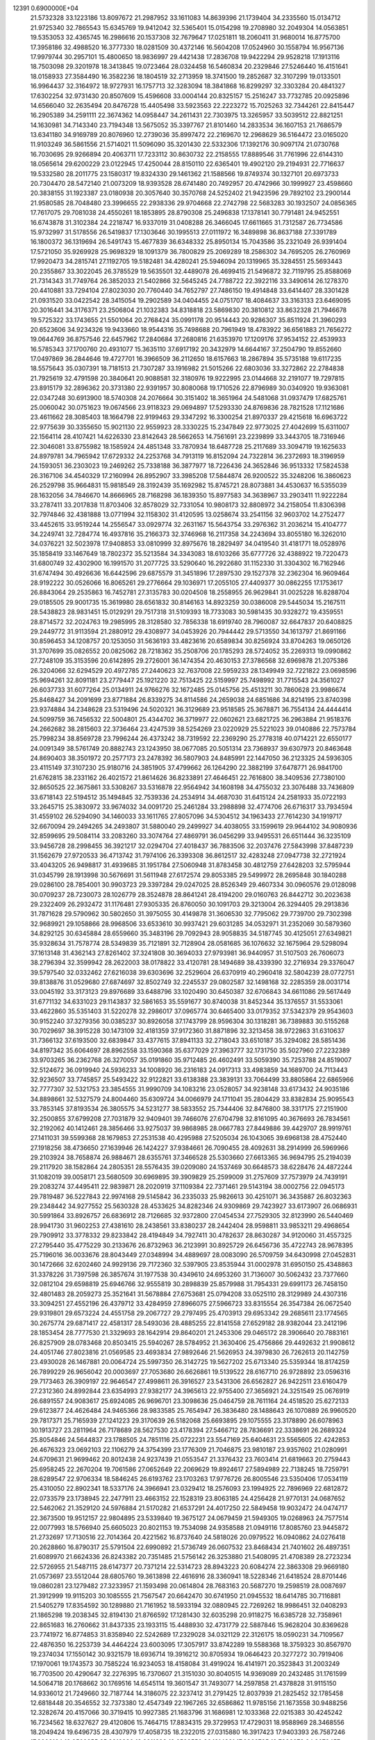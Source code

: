                                                                                 
12391  0.6900000E+04
  21.5732328  33.1223186  13.8097672  21.2987952  33.1611083  14.8639396
  21.1739404  34.2335560  15.0134712  21.9725340  32.7865543  15.6345769
  19.9412042  32.5365401  15.0154298  19.2708980  32.2049304  14.0563851
  19.5353053  32.4365745  16.2986616  20.1537308  32.7679647  17.0251811
  18.2060411  31.9680014  16.8775700  17.3958186  32.4988520  16.3777330
  18.0281509  30.4372146  16.5604208  17.0524960  30.1558794  16.9567136
  17.9979744  30.2957101  15.4800650  18.9836997  29.4421438  17.2836708
  19.9422294  29.9528218  17.1913116  18.7503098  29.3201978  18.3413845
  19.0723464  28.0324458  16.5460834  20.2329846  27.5246440  16.4151641
  18.0158933  27.3584490  16.3582236  18.1804519  32.2713959  18.3741500
  19.2852687  32.3107299  19.0133501  16.9964437  32.3164972  18.9727931
  16.1757713  32.3283094  18.3841868  16.8299297  32.3303284  20.4841327
  17.6302254  32.9731430  20.8507609  15.4596608  33.0004144  20.8325157
  15.2516247  33.7732785  20.0925896  14.6566040  32.2635494  20.8476728
  15.4405498  33.5923563  22.2223272  15.7025263  32.7344261  22.8415447
  16.2905389  34.2591111  22.3674362  14.0958447  34.2611431  22.7303975
  13.3265957  33.5039512  22.8821251  14.1630981  34.7143340  23.7194348
  13.5675052  35.3397767  21.8101460  14.2833534  36.1607153  21.7686579
  13.6341180  34.9169789  20.8076960  12.2739036  35.8997472  22.2169670
  12.2968629  36.5164472  23.0165020  11.9103249  36.5861556  21.5714021
  11.5096090  35.3201430  22.5332306  17.1392176  30.9097174  21.0730768
  16.7030695  29.9266894  20.4063711  17.7233112  30.8630732  22.2158555
  17.8889546  31.7761996  22.6144310  18.0565614  29.6200229  23.0122945
  17.4250044  28.8150110  22.6365401  19.4902120  29.2194931  22.7716637
  19.5332580  28.2011775  23.1580317  19.8324330  29.1461362  21.1588566
  19.8749374  30.1327101  20.6973733  20.7304470  28.5472140  21.0073209
  18.9393528  28.6741480  20.7492957  20.4742966  30.1999927  23.4598660
  20.3838155  31.1923387  23.0180938  20.3057640  30.3570768  24.5252402
  21.9423596  29.7892102  23.2900144  21.9580585  28.7048480  23.3996655
  22.2938336  29.9704668  22.2742798  22.5683283  30.1932507  24.0856365
  17.7617075  29.7081038  24.4550261  18.1853895  28.8790308  25.2496838
  17.1378141  30.7791481  24.9452551  16.6743878  31.3102384  24.2218747
  16.9337019  31.0408288  26.3466045  17.6611665  31.7312587  26.7734586
  15.9732997  31.5178556  26.5419837  17.1303646  30.1995513  27.0111972
  16.3489898  36.8637188  27.3391789  16.1800372  36.1319694  26.5491743
  15.4677839  36.6348332  25.8950134  15.7043586  35.2321049  26.9391404
  17.5721050  35.9269928  25.9698329  18.1091379  36.7800829  25.2069289
  18.2586302  34.7695205  26.2760969  17.9920473  34.2815741  27.1192705
  19.5182481  34.4280241  25.5946094  20.1319965  35.3284551  25.5693443
  20.2355867  33.3022045  26.3785529  19.5635501  32.4489078  26.4699415
  21.5496872  32.7119795  25.8588069  21.7314343  31.7749764  26.3852033
  21.5402866  32.5645245  24.7788722  22.3922116  33.3490614  26.1278370
  20.4410881  33.7294104  27.8023030  20.7760440  34.7652797  27.7486150
  19.4914848  33.6414407  28.3301428  21.0931520  33.0422542  28.3415054
  19.2902589  34.0404455  24.0751707  18.4084637  33.3163133  23.6469095
  20.3016441  34.3176371  23.2506804  21.1032383  34.8318818  23.5869830
  20.3810812  33.8632328  21.7946678  19.5725322  33.1743655  21.5501064
  20.2768424  35.0991178  20.9514443  20.9286307  35.8511924  21.3960293
  20.6523606  34.9234326  19.9433660  18.9544316  35.7498688  20.7961949
  18.4783922  36.6561883  21.7656272  19.0644769  36.8757546  22.6457962
  17.2840684  37.2680816  21.6353970  17.1209176  37.9534152  22.4539933
  16.5785343  37.1700760  20.4931077  15.3635110  37.6917192  20.3432979
  14.6644167  37.2504790  19.8552660  17.0497869  36.2844646  19.4727701
  16.3966509  36.2112650  18.6157663  18.2867894  35.5735188  19.6117235
  18.5575643  35.0307391  18.7181513  21.7307287  33.1916982  21.5015266
  22.6803036  33.3272862  22.2784838  21.7925619  32.4791598  20.3840641
  20.9088581  32.3180976  19.9222995  23.0144668  32.2191077  19.7297815
  23.8915179  32.2896362  20.3731380  22.9391957  30.8080068  19.1710526
  22.8796989  30.0340920  19.9363081  22.0347248  30.6913900  18.5740308
  24.2076664  30.3151402  18.3651964  24.5481068  31.0937479  17.6825761
  25.0060042  30.0751623  19.0674566  23.9118323  29.0694897  17.5293330
  24.8769836  28.7821528  17.1121686  23.4611662  28.3085403  18.1664798
  22.9199463  29.3347292  16.3300254  21.8970337  29.4215618  16.6963722
  22.9775639  30.3355650  15.9021130  22.9559923  28.3330225  15.2347849
  22.9773025  27.4042699  15.6311007  22.1564114  28.4107421  14.6226330
  23.8142643  28.5662653  14.7561691  23.2239899  33.3443705  18.7316946
  22.3046081  33.8755982  18.1585924  24.4851348  33.7870934  18.6487728
  25.2117689  33.3094719  19.1625633  24.8979781  34.7965942  17.6729332
  24.2253768  34.7913119  16.8152094  24.7322814  36.2372693  18.3196959
  24.1593051  36.2303023  19.2469262  25.7338188  36.3877977  18.7226436
  24.3652846  36.9513332  17.5824538  26.3167106  34.4540329  17.2160994
  26.8952907  33.3985208  17.5844874  26.9200522  35.3248206  16.3860623
  26.2529798  35.9664831  15.9818549  28.3192439  35.1692982  15.8745721
  28.8073881  34.4530637  16.5355039  28.1632056  34.7846670  14.8666965
  28.7168298  36.1839350  15.8977583  34.3638967  33.2903411  11.9222284
  33.2787411  33.2017838  11.8703406  32.8578029  32.7331054  10.9808173
  32.8808972  34.2158054  11.8306398  32.7974846  32.4381888  13.0771994
  32.1158302  31.4120595  13.0258674  33.2541156  32.9603702  14.2752477
  33.4452615  33.9519244  14.2556547  33.0929774  32.2631167  15.5643754
  33.2976362  31.2036214  15.4104777  34.2249741  32.7284774  16.4937816
  35.2166373  32.3746968  16.2117358  34.2243694  33.8055180  16.3262010
  34.0376221  32.5023978  17.9408853  33.0810999  32.8975676  18.2829497
  34.0419540  31.4181771  18.0528976  35.1858419  33.1467649  18.7802372
  35.5213584  34.3343083  18.6103266  35.6777726  32.4388922  19.7220473
  31.6800749  32.4302900  16.1991570  31.2077725  33.5290640  16.2922680
  31.1152330  31.3304302  16.7162946  31.6747494  30.4926636  16.6442596
  29.6875579  31.3451896  17.2897530  29.1527378  32.2362304  16.9609464
  28.9192222  30.0526066  16.8065261  29.2776664  29.1036971  17.2055105
  27.4409377  30.0862255  17.1753617  26.8843064  29.2535863  16.7452781
  27.3135783  30.0204508  18.2558955  26.9629841  31.0025228  16.8288704
  29.0185505  29.9001735  15.3619980  28.6561832  30.8146163  14.8923259
  30.0386008  29.5445034  15.2167511  28.5438823  28.9831451  15.0129291
  29.7517318  31.5109393  18.7733083  30.5981435  30.9328272  19.4359551
  28.8714572  32.2024763  19.2985995  28.3128580  32.7856338  18.6919740
  28.7960087  32.6647837  20.6408825  29.2449772  31.9113594  21.2880912
  29.4308977  34.0453926  20.7944442  29.5713550  34.1613797  21.8691166
  30.8596453  34.1208757  20.1253050  31.5636193  33.4823616  20.6589834
  30.8256924  33.8704263  19.0650126  31.3707699  35.0826552  20.0825062
  28.7218362  35.2508706  20.1785293  28.5724052  35.2269313  19.0990862
  27.7248109  35.3153596  20.6142895  29.2726001  36.1474354  20.4630153
  27.3786568  32.6969878  21.2075386  26.3204066  32.6294529  20.4972785
  27.2440623  32.7637008  22.5959233  28.1349949  32.7221822  23.0698596
  25.9694261  32.8091181  23.2779447  25.1921220  32.7513425  22.5159997
  25.7498992  31.7715543  24.3561027  26.6037733  31.6077264  25.0134911
  24.9766276  32.1672485  25.0145756  25.4513211  30.7860628  23.9986674
  25.8468427  34.2091699  23.8771884  26.8339275  34.8114586  24.2659038
  24.6851686  34.8214195  23.8740398  23.9374884  34.2348628  23.5319496
  24.5020321  36.3129689  23.9518585  25.3678871  36.7554134  24.4444414
  24.5099759  36.7456532  22.5004801  25.4344702  36.3719977  22.0602621
  23.6821725  36.2963884  21.9518376  24.2662682  38.2815603  22.3736464
  23.4247539  38.5254269  23.0220929  25.5221023  39.0140886  22.7573784
  25.7998234  38.8569728  23.7996244  26.4373242  38.7319592  22.2369290
  25.2778318  40.0714221  22.6550177  24.0091349  38.5761749  20.8882743
  23.1243950  38.0677085  20.5051314  23.7368937  39.6307973  20.8463648
  24.8690403  38.3501972  20.2577173  23.2478392  36.5807903  24.8485991
  22.1447050  36.2123325  24.5936305  23.4115149  37.3107230  25.9180716
  24.3851905  37.4799662  26.1264290  22.3882199  37.6478771  26.9841700
  21.6762815  38.2331162  26.4021572  21.8614626  36.8233891  27.4646451
  22.7616800  38.3409536  27.7380100  32.8650525  22.3675861  33.5308267
  33.5316878  22.9564942  34.1608198  34.4755032  23.3076488  33.7436809
  33.6718143  22.5194512  35.1494845  32.7539336  24.2534914  34.4687030
  31.6415124  24.2581933  35.0722193  33.2645715  25.3830972  33.9674032
  34.0091720  25.2461284  33.2988898  32.4774706  26.6716317  33.7934594
  31.4559102  26.5294090  34.1460033  33.1611765  27.8057096  34.5304512
  34.1963433  27.7614230  34.1919717  32.6670094  29.2494265  34.2493807
  31.5880040  29.2499927  34.4038055  33.1599619  29.9644102  34.9080936
  32.8599695  29.5084114  33.2083260  33.3074764  27.4869791  36.0456299
  33.9495531  26.6511444  36.3235109  33.9456728  28.2998455  36.3921217
  32.0294704  27.4018437  36.7883506  32.2037476  27.5843998  37.8487239
  31.1562679  27.9720533  36.4713742  31.7974106  26.3393308  36.8612517
  32.4283248  27.0947738  32.2721924  33.4043205  26.9498817  31.4939685
  31.1951784  27.5060948  31.8783458  30.4812759  27.6428203  32.5795944
  31.0345799  28.1913998  30.5676691  31.5611948  27.6172574  29.8053385
  29.5499972  28.2695848  30.1840288  29.0286100  28.7854001  30.9903723
  29.3397284  29.0247025  28.8526349  29.4607334  30.0960576  29.0128098
  30.0709237  28.7230073  28.1026779  28.3524878  28.8641241  28.4194200
  29.0160763  26.8442712  30.2023638  29.2322409  26.2932472  31.1176481
  27.9305335  26.8760050  30.1091703  29.3213004  26.3294405  29.2913836
  31.7871628  29.5790962  30.5802650  31.3975055  30.4149878  31.3606530
  32.7795062  29.7739700  29.7302398  32.9689921  29.1058866  28.9968506
  33.6533610  30.9937421  29.6031285  34.0532971  31.2352069  30.5879360
  34.8292125  30.6345884  28.6559660  35.3483196  29.7092943  28.9058835
  34.5187745  30.4125051  27.6349821  35.9328634  31.7578774  28.5349839
  35.7121891  32.7128904  28.0581685  36.1076632  32.1675964  29.5298094
  37.1613148  31.4362143  27.8261402  37.3241808  30.3694033  27.9793981
  36.9440957  31.5107503  26.7606073  38.2796394  32.3599942  28.2622003
  38.0178822  33.4120781  28.1494689  38.4339390  32.2716934  29.3376047
  39.5797540  32.0332462  27.6216038  39.6303696  32.2529604  26.6370919
  40.2960418  32.5804239  28.0772751  39.8138876  31.0529680  27.6874697
  32.8502749  32.2245537  29.0802587  32.1498168  32.2285359  28.0031714
  33.0045192  33.3173123  29.8976689  33.6488796  33.1020490  30.6450387
  32.6706843  34.6611086  29.5617449  31.6771132  34.6331023  29.1143837
  32.5861653  35.5591677  30.8740038  31.8452344  35.1376557  31.5533061
  33.4622860  35.5351403  31.5220278  32.2986017  37.0965774  30.6465400
  33.0179352  37.5342379  29.9543603  30.9152240  37.3279356  30.0385237
  30.8926058  37.1743799  28.9596304  30.1318281  36.7389883  30.5155268
  30.7029697  38.3915228  30.1473109  32.4181359  37.9172360  31.8871896
  32.3213458  38.9722863  31.6310637  31.7366132  37.6193500  32.6839847
  33.4377615  37.8941133  32.2718043  33.6510187  35.3294082  28.5851436
  34.8197342  35.6064697  28.8962558  33.1590368  35.6377029  27.3963777
  32.1731750  35.5027960  27.2232389  33.9703265  36.2362768  26.3270057
  35.0191860  35.9712485  26.4602491  33.5059390  35.7253788  24.8519007
  32.5124672  36.0919940  24.5936233  34.1008920  36.2316183  24.0917313
  33.4983859  34.1689700  24.7113443  32.9236507  33.7745857  25.5493422
  32.9122821  33.6138388  23.3839131  33.7064499  33.8805864  22.6865966
  32.7777307  32.5321753  23.3854555  31.9990709  34.1083216  23.0528057
  34.9238148  33.6173432  24.9035186  34.8898661  32.5327579  24.8004460
  35.6309724  34.0066979  24.1711041  35.2804429  33.8382834  25.9095543
  33.7853145  37.8193534  26.3805575  34.5231277  38.5833552  25.7344406
  32.8476800  38.3317175  27.2151900  32.2500855  37.6799208  27.7031879
  32.9409401  39.7466076  27.6704798  32.8161095  40.3676693  26.7834561
  32.2192062  40.1412461  28.3856466  33.9275037  39.9868985  28.0667783
  27.8449886  39.4429707  28.9919761  27.1411031  39.5599368  28.1679853
  27.2531538  40.4295988  27.5205034  26.1043065  39.6968138  28.4752440
  27.1918256  38.4736650  27.1639946  26.1424227  37.9384661  26.7090455
  28.4092631  38.2914999  26.5969966  29.2103924  38.7658874  26.9884671
  28.6355761  37.3466528  25.5303660  27.6613365  36.9694795  25.2194039
  29.2117920  38.1582864  24.2805351  28.5576435  39.0209080  24.1537469
  30.6648573  38.6228476  24.4872244  31.1082019  39.0058171  23.5680509
  30.6969895  39.3909829  25.2599009  31.2757609  37.7573979  24.7439191
  29.2083274  37.4495411  22.9839871  28.2020919  37.1109384  22.7371461
  29.5143194  38.0002756  22.0945173  29.7819487  36.5227843  22.9974168
  29.5145842  36.2335033  25.9826613  30.4251071  36.3435887  26.8032363
  29.2348442  34.9277552  25.5630328  28.4533625  34.8282346  24.9309869
  29.7423927  33.6173907  26.0686931  30.5991864  33.8926757  26.6836912
  28.7126685  32.9372800  27.0454534  27.7529305  32.8123990  26.5440469
  28.9941730  31.9602253  27.4381610  28.2438561  33.8380237  28.2442404
  28.9598811  33.9853211  29.4968654  29.7909912  33.3778332  29.8233842
  28.4194849  34.7927411  30.4782637  28.8630287  34.9120060  31.4557325
  27.2795440  35.4775229  30.2133676  26.8732963  36.2123991  30.8925729
  26.6456736  35.4722743  28.9678395  25.7196016  36.0033676  28.8043449
  27.0348994  34.4889697  28.0083090  26.5709759  34.6430998  27.0452831
  30.1472666  32.6202460  24.9929136  29.7172360  32.5397905  23.8535944
  31.0002978  31.6950150  25.4348863  31.3378226  31.7397598  26.3857674
  31.1977538  30.4349610  24.6953260  31.7136007  30.5062432  23.7377660
  32.0812104  29.6598819  25.6946766  32.9555819  30.2898839  25.8579988
  31.7954331  29.6991173  26.7458150  32.4801483  28.2059273  25.3521641
  31.5678884  27.6753681  25.0794208  33.0525110  28.3129989  24.4307316
  33.3094251  27.4552196  26.4379712  33.4284959  27.8966075  27.5966723
  33.8315554  26.3547384  26.0672540  29.9319801  29.6573224  24.4551758
  29.2067727  29.2797495  25.4703913  29.6953342  29.2685611  23.1774565
  30.2675774  29.6871417  22.4581317  28.5493036  28.4885255  22.8141558
  27.6529182  28.9382044  23.2412196  28.1853454  28.7777530  21.3329693
  28.1642914  29.8640201  21.2453306  29.0465172  28.3906640  20.7883161
  26.8257909  28.0783468  20.8503415  25.5940267  28.5784952  21.3630406
  25.4756866  29.4492632  21.9908612  24.4051746  27.8023816  21.0569585
  23.4693834  27.9892646  21.5626953  24.3979830  26.7262613  20.1142759
  23.4930028  26.1467881  20.0064724  25.5997350  26.3142725  19.5627202
  25.6713340  25.5359344  18.8174259  26.7899229  26.9656042  20.0003697
  27.7053680  26.6626861  19.5139522  28.6167710  26.9728892  23.0596316
  29.7173463  26.3909197  22.9646547  27.4998611  26.3916527  23.5431306
  26.6562827  26.9422511  23.6160479  27.2312360  24.8992844  23.6354993
  27.9382177  24.3965613  22.9755400  27.3656921  24.3251549  25.0676919
  26.6891557  24.9083617  25.6924085  26.9696701  23.3098636  25.0464759
  28.7611164  24.4518520  25.6272133  29.6123877  24.4626484  24.9465366
  28.9833585  25.7654947  26.3836480  28.1488643  26.1070889  26.9960520
  29.7817371  25.7165939  27.1241223  29.3170639  26.5182068  25.6693895
  29.1075555  23.3178890  26.6078963  30.1913727  23.2811964  26.7178689
  28.5627530  23.4178394  27.5466712  28.7836691  22.3338691  26.2689324
  25.8054846  24.5644837  23.1788505  24.7851116  25.0722231  23.5547169
  25.6404631  23.5565605  22.4242853  26.4676323  23.0692103  22.1106279
  24.3754399  23.1776309  21.7046875  23.9810187  23.9357602  21.0280991
  24.6709631  21.9699462  20.8012438  24.9237439  21.0553547  21.3376432
  23.7603414  21.6819663  20.2759443  25.6958245  22.2670204  19.7061586
  27.0652649  22.2069629  19.8924617  27.5894989  22.7138245  18.7259791
  28.6289547  22.9706334  18.5846245  26.6193762  23.1703263  17.9776726
  26.8005546  23.5350406  17.0534119  25.4310050  22.8902341  18.5337176
  24.3966941  23.0329412  18.2576093  23.1994925  22.7896969  22.6812872
  22.0733579  23.1738945  22.2477911  23.4663152  22.1528319  23.8063185
  24.4256428  21.9770131  24.0687652  22.5462062  21.3529120  24.5976884
  21.5170282  21.6537291  24.4017250  22.5849458  19.9032472  24.0474717
  22.3673500  19.9512157  22.9804895  23.5339840  19.3675127  24.0679459
  21.5949305  19.0268963  24.7577514  22.0077993  18.5766940  25.6605023
  20.8021153  19.7534098  24.9358588  21.0949116  17.8085760  23.9445872
  21.2732697  17.7130516  22.7014364  20.4221562  16.8737640  24.5818026
  20.0979522  16.0940862  24.0276418  20.2628860  16.8790317  25.5791504
  22.6990892  21.5736749  26.0607532  23.8468434  21.7401602  26.4897351
  21.6089970  21.6624336  26.8243382  20.7351485  21.5756142  26.3253880
  21.5408095  21.4708389  28.2723234  22.5726955  21.5487115  28.6147377
  20.7371214  22.5314723  28.8943223  20.6084274  22.3863308  29.9669180
  21.0573697  23.5512044  28.6805760  19.3613898  22.4616916  28.3360941
  18.5228346  21.6418524  28.8701446  19.0860281  23.1279482  27.3233957
  21.1593498  20.0614804  28.7683163  20.5687270  19.2598519  28.0087697
  21.3912999  19.9115203  30.1085555  21.7567547  20.6642470  30.6741950
  21.0945532  18.6414785  30.7116881  21.5405279  17.8354592  30.1289880
  21.7161952  18.5933194  32.0880945  22.7269262  18.9986451  32.0408293
  21.1865298  19.2038345  32.8194130  21.8766592  17.1281430  32.6035298
  20.9118275  16.6385728  32.7358961  22.8651683  16.2760662  31.8437335
  23.1933115  15.4488930  32.4731779  22.5887846  15.9628204  30.8369628
  23.7741972  16.8774853  31.8358940  22.5242689  17.2329028  34.0321129
  22.3126175  18.0590231  34.7109567  22.4876350  16.2253739  34.4464224
  23.6003095  17.3057917  33.8742289  19.5588368  18.3759323  30.8567970
  19.2374034  17.1550142  30.9321579  18.6936714  19.3916212  30.8705934
  19.0646423  20.3277272  30.7919406  17.1970061  19.1743573  30.7585224
  16.9234053  18.4158084  31.4919024  16.4141971  20.3523843  31.2003249
  16.7703500  20.4290647  32.2276395  16.7370607  21.3151030  30.8040515
  14.9369089  20.2432485  31.1761599  14.5064718  20.1768662  30.1769516
  14.6545114  19.3601547  31.7493077  14.2597858  21.4378828  31.9115150
  14.9336012  21.7249660  32.7187744  14.3186075  22.3237412  31.2791425
  12.8037939  21.2825452  32.1785458  12.6818448  20.3546552  32.7373380
  12.4547349  22.1967265  32.6586862  11.9785156  21.1673558  30.9488256
  12.3282674  20.4157066  30.3719415  10.9927385  21.1683796  31.1686981
  12.1033368  22.0215383  30.4245242  16.7234562  18.6327627  29.4120806
  15.7464715  17.8834315  29.3729953  17.4729031  18.9588969  28.3468556
  18.2049424  19.6496735  28.4307979  17.4058735  18.2322015  27.0315880
  16.3917423  17.9403393  26.7587246  17.9002164  19.2509355  25.9212230
  18.8911893  19.6583550  26.1214321  17.9369735  18.7236678  24.9679457
  16.9551458  20.4119955  25.6261212  16.0353878  19.9579426  25.2573649
  16.6563344  20.8015622  26.5992863  17.5180152  21.5231380  24.6882249
  18.1166564  22.1963753  25.3018047  18.2116893  21.0497185  23.9934012
  16.4666997  22.2584336  23.7963911  16.1249884  21.6280688  22.9754322
  15.5187341  22.3437252  24.3276090  16.8692863  23.5328502  23.2461656
  16.0967067  23.9999078  22.7933066  17.2024878  24.1894798  23.9374797
  17.6667680  23.3468814  22.6549477  18.1966316  16.9442243  26.9724599
  17.6574922  16.0137396  26.2949076  19.3822723  16.8289349  27.6331889
  19.6194841  17.6548529  28.1639339  20.2541991  15.6418649  27.8582092
  21.2788710  15.9646464  27.6739278  20.1144454  15.2865769  28.8791621
  19.9444817  14.8345423  27.1945776  20.0053326  21.8366976  35.4969366
  19.5056198  21.3130602  34.6819628  18.5245782  20.9865798  35.0270204
  20.1289676  20.4264275  34.5661180  19.4819911  22.1032609  33.3703183
  20.2956078  21.8703436  32.5162917  18.5618411  23.0086829  33.2475832
  17.9448300  23.2118723  34.0209655  18.5632323  23.9005697  32.0856638
  18.6116562  23.1750665  31.2736293  17.1792928  24.6764738  31.9647164
  16.3781067  23.9386302  32.0069987  17.0778933  25.4462868  32.7297095
  17.2261247  25.3284250  30.6608393  18.0123493  26.0823904  30.6222766
  17.2213863  24.5553461  29.8924452  15.9110317  26.1142612  30.5252161
  14.9480092  25.7695163  31.1508927  15.8135409  27.0744773  29.6128997
  14.9704581  27.6305842  29.6208199  16.5612283  27.2477080  28.9563522
  19.8620127  24.7792999  31.9013418  20.4678502  24.9290483  30.8831693
  20.4051266  25.1839487  33.0367811  20.0051280  24.9243995  33.9271382
  21.6881173  25.8482513  33.1854489  21.6231029  26.5731610  32.3740433
  21.8414893  26.6950067  34.5071951  22.7877516  27.2295559  34.4238426
  21.0135223  27.4028997  34.4690098  21.8985475  25.8969147  35.7869378
  21.7237159  24.6708332  35.7749461  22.1508295  26.5937345  36.8475302
  22.1864400  26.1577019  37.7578650  22.0846208  27.5955924  36.7379982
  22.9510628  24.9861330  33.0366615  24.0448352  25.5812282  32.9947560
  22.8944891  23.7003918  32.9475976  21.9651265  23.3168714  32.8511759
  24.0602646  22.8006899  32.7717107  24.9801632  23.2670876  33.1243577
  23.8372537  21.5673617  33.6200960  22.7700330  21.3461827  33.6347816
  24.3725743  20.6829092  33.2747331  24.1899873  21.8164422  35.0789212
  24.1412627  22.8961273  35.2203955  23.0300476  21.2827193  35.9187405
  23.1523693  21.2964969  37.0017675  22.0662504  21.7545618  35.7275586
  22.8793672  20.2266743  35.6947687  25.5621609  21.2340377  35.4574671
  25.8388253  21.7647174  36.3684759  25.5732121  20.1850929  35.7535966
  26.2291591  21.3193585  34.5995961  24.2225686  22.3729146  31.3215046
  23.5296051  21.5168192  30.7528888  25.1878827  23.0452620  30.6277288
  25.8385871  23.5411554  31.2199910  25.5076529  22.8966737  29.2033942
  24.6071424  22.6038957  28.6635221  26.0080897  24.2311728  28.7104961
  27.0286317  24.2983158  29.0874444  26.0556048  24.0967177  27.6298647
  25.0661471  25.4450684  28.9689872  25.0757537  25.6708992  30.0352930
  25.5199590  26.6718749  28.2210649  24.7764396  27.4564082  28.3617393
  26.4515569  27.0215995  28.6659445  25.6047861  26.5259701  27.1442060
  23.6837625  25.1106164  28.4697420  23.1820468  24.5504710  29.2588047
  22.9530153  25.9159482  28.3952488  23.7422508  24.5093563  27.5624537
  26.4830466  21.6793861  28.9581175  27.4623204  21.5012565  29.6464650
  26.2983562  20.8927201  27.8603396  25.5711388  21.1389171  27.2041061
  27.1844573  19.7699807  27.3473037  28.1397503  19.8146628  27.8702941
  26.4955753  18.4459605  27.7360175  27.1625896  17.7267879  27.2606392
  26.3336239  18.1883434  29.2610883  27.3053316  18.3184619  29.7374903
  25.5958511  18.9216351  29.5867819  26.0355938  17.1727829  29.5216932
  25.0668480  18.3173545  27.0336341  24.4617606  19.2164086  27.1506015
  25.2744137  18.2559133  25.9653450  24.2746805  17.0041014  27.5127046
  23.4812743  16.8622052  26.7788963  24.8943539  16.1162773  27.3867154
  23.8590451  17.1496665  28.5097840  27.5280156  19.8853860  25.8236658
  26.8534182  20.6515559  25.1026344  28.5075021  19.0802677  25.3866072
  28.8314812  18.3980634  26.0572299  29.1041032  19.1784031  24.0638553
  28.4024817  19.7032112  23.4154698  30.4318440  19.8967646  24.1206394
  30.9697209  19.9619275  23.1748370  30.0824281  20.8855361  24.4178627
  31.5116097  19.4071599  25.0401108  31.6896465  18.2049454  25.2909697
  32.3936892  20.3242447  25.3903875  33.2127791  19.9788071  25.8698296
  32.3032851  21.2497415  24.9961964  29.3318595  17.7823157  23.4328523
  29.1079564  16.7995222  24.1275991  29.7711881  17.7612290  22.1545823
  29.8581989  18.6287126  21.6446790  30.2792161  16.6209529  21.4050351
  29.4193943  15.9796580  21.2112637  30.7172875  17.0686797  20.0145023
  31.1853708  16.1891556  19.5724214  29.5076413  17.4512335  19.1346356
  28.8860379  16.5638374  19.0152953  28.9140937  18.1669286  19.7034795
  29.8394525  17.7962634  18.1553728  31.7338982  18.1258894  20.0121696
  32.5804293  17.6837788  20.1097692  31.4654266  15.8608270  22.0031180
  31.6087345  14.6998921  21.6340324  32.2330528  16.5675354  22.9314709
  32.0114066  17.5314636  23.1359628  33.4267367  15.8749570  23.5996706
  33.9472836  15.1805396  22.9401894  34.4876464  17.0029526  23.8797575
  34.0913207  17.6497542  24.6624922  35.3276480  16.5663602  24.4200226
  35.0764043  17.8835862  22.7620328  34.4170932  18.7462513  22.6660306
  36.0298047  18.2739619  23.1180308  35.2196841  17.1493588  21.4724528
  36.2796001  16.4367251  21.5372436  34.4721655  17.4039412  20.4971195
  33.1329182  15.0392324  24.8291242  34.0300392  14.4222670  25.4248736
  31.8687057  15.1276627  25.3364916  31.2424860  15.8032721  24.9223649
  31.4921412  14.4228489  26.5415441  30.4157271  14.2562008  26.5007875
  31.9900493  13.4553970  26.6066207  31.6522339  15.3229205  27.8081428
  31.4020986  14.8504594  28.9107990  31.9642739  16.6137224  27.7463953
  31.8112809  17.1442718  26.9006939  32.0873846  17.3955884  28.9028121
  32.4992649  16.8236942  29.7343118  33.1448554  18.4558281  28.6355369
  34.1217469  18.0359645  28.3957558  32.7082235  19.1554705  27.9228287
  33.2720884  18.9837694  29.5806208  30.8105236  18.0532413  29.3499457
  29.7350643  17.9165281  28.7604026  30.8849004  18.7287743  30.4965700
  31.7613256  18.6522453  30.9926772  29.7057916  19.3567619  31.1413693
  29.0815775  19.6747202  30.3062889  28.9681986  18.3885481  32.1527478
  28.5232940  17.6401693  31.4969356  29.9008264  17.5967636  33.0775440
  30.3998424  16.8104852  32.5111084  30.6281556  18.2901467  33.4998050
  29.2723226  17.1128933  33.8251743  27.7650402  19.0988466  32.7428541
  28.1407518  19.7385928  33.5413938  27.3192896  19.8305256  32.0690237
  26.6133166  18.2437836  33.2064818  26.4554205  17.3093693  32.6679294
  26.7341085  18.0421738  34.2708471  25.6938533  18.8291632  33.2019065
  30.1421792  20.6644968  31.9001629  31.0599015  20.6675841  32.6727919
  29.4769681  21.7610394  31.5745722  28.7932004  21.6558188  30.8387119
  29.8555854  23.0811473  32.0093610  30.6807858  22.9579394  32.7107626
  30.4851685  23.8944878  30.8468640  29.6857155  24.1254354  30.1428500
  30.9372427  24.8151030  31.2159123  31.6302034  23.1315922  30.1553108
  32.4367660  22.8457558  30.8304806  31.2217049  22.2100760  29.7405348
  32.2762666  23.9948191  29.0779153  31.5482965  24.4918585  28.4367312
  32.9515616  24.5946163  29.6880957  33.1415581  23.1092243  28.0872094
  33.3687329  22.1558367  28.5642273  32.5081226  22.9638189  27.2121570
  34.3165480  23.9524916  27.7237024  35.0414871  23.5067977  27.1797169
  34.1067577  24.7310474  27.1154703  34.7300639  24.2954377  28.5789764
  28.6728058  23.8820839  32.6325011  27.6068508  23.8978982  31.9848017
  28.8101195  24.5608672  33.7814501  29.7083722  24.7622805  34.1969976
  27.7644999  25.3764327  34.4166948  26.7774195  24.9316332  34.2904982
  27.9887524  25.5415048  35.9600313  28.9341420  26.0571768  36.1286163
  27.2720809  26.3236303  36.2105574  27.6203539  24.3106762  36.8343855
  26.6164030  23.9654043  36.5874645  28.5672080  23.2046462  36.6270264
  29.5679149  23.4568923  36.9778196  28.1548419  22.3300927  37.1302266
  28.6221000  22.9246328  35.5750405  27.6729311  24.7704110  38.3161170
  27.7300676  23.8876258  38.9529228  28.5613445  25.3895004  38.4408167
  26.9253872  25.4873408  38.6556470  27.6868164  26.6993566  33.6783129
  28.6991999  27.4368933  33.6066081  26.4946030  27.0545367  33.2472093
  25.7158334  26.4641225  33.5022174  26.2415593  28.3335058  32.4442597
  26.9522444  28.3646835  31.6183937  24.8307040  28.2326722  31.9306599
  24.6824343  29.0210027  31.1926543  24.6955673  27.2743977  31.4291142
  24.1067764  28.2514776  32.7453261  26.4869726  29.6940238  33.2796504
  26.4071813  29.7302802  34.5229635  26.7531903  30.7675621  32.5532508
  27.0242190  30.6139416  31.5924989  27.0481265  32.0340469  33.1942778
  26.1303241  32.5040102  33.5476519  27.7317790  31.8932234  34.0314621
  27.4680839  32.7407402  32.4785133  26.5114192  10.8536630  22.7317136
  26.2159293  11.2941000  21.7794539  26.0136694  10.4178350  21.1635394
  27.1093249  11.7519918  21.3548672  25.0814809  12.3446074  21.7474743
  24.0441988  12.1348601  22.3390312  25.1613859  13.3659587  20.8704993
  25.9590222  13.4765076  20.2608639  24.2151531  14.4243107  20.7657079
  23.3562923  14.1074945  21.3573896  24.9673775  15.7827693  21.2213677
  25.8421232  15.9494922  20.5927792  24.2553919  16.5922895  21.0605683
  25.4868277  15.7729642  22.7393016  26.2064576  14.9629182  22.8578689
  26.1202070  17.1554306  22.9349107  26.4932863  17.2266684  23.9565974
  27.0023047  17.1935555  22.2957285  25.5327108  18.0620545  22.7900617
  24.3392875  15.5623054  23.7375793  24.7065072  15.7731002  24.7419830
  23.4467630  16.1787313  23.6302384  23.9349411  14.5505322  23.7678949
  23.7646050  14.4593196  19.2887998  24.5043999  14.3829790  18.2549372
  22.4082888  14.5454897  19.1356674  21.8606601  14.4439480  19.9782185
  21.6851866  14.6254803  17.8297554  22.2241518  14.0282204  17.0942982
  20.2960878  13.9413803  17.9756611  20.4254569  12.9633049  18.4390513
  19.5797201  14.4735998  18.6014882  19.6817716  13.8192277  16.5384952
  19.3812730  14.8155396  16.2142064  20.4526154  13.3754942  15.9084116
  18.5117586  12.8021863  16.5177204  18.9947078  11.8251485  16.5335757
  17.8932146  13.0583029  17.3778993  17.6605974  13.0568541  15.3440578
  17.6856727  13.9405545  14.8556472  16.7476977  12.1606232  14.9580054
  16.6214297  11.0165003  15.5004713  17.0702470  10.7804722  16.3739435
  16.0042156  10.4050240  14.9854487  16.1197832  12.3787916  13.8708037
  16.2158934  13.2828014  13.4307705  15.5730916  11.6041900  13.5226404
  21.5906424  16.0877192  17.3186671  20.5956861  16.7225725  17.6374379
  22.6336612  16.4323418  16.5893837  23.4209485  15.7997811  16.6014521
  22.7981291  17.8790245  16.3361409  22.2261705  18.2668418  17.1790957
  24.3078514  18.3289085  16.4182680  24.8282326  17.8009398  15.6191732
  24.2654253  19.3918724  16.1807444  25.0003147  18.2284985  17.7502548
  24.9605178  17.2300170  18.1856293  26.4299518  18.6874593  17.5609727
  26.8556903  18.8806913  18.5456128  26.8883721  17.7644676  17.2059510
  26.5363280  19.5128749  16.8570742  24.3309646  19.1380533  18.7642489
  23.2962908  18.8537239  18.9558505  24.8647768  18.9719769  19.6999653
  24.3536647  20.1721934  18.4205353  22.0075366  18.3912336  15.0893796
  22.5410366  18.1809744  13.9876981  20.9754420  19.0032456  15.2123160
  24.5693949  30.7273948  28.3007455  23.3356084  30.1792233  28.2495102
  23.3100288  29.5190057  27.0321077  24.6079803  29.3897969  26.4615807
  25.3614708  30.1872379  27.2966299  22.2625486  30.1862004  29.1741012
  21.1448239  29.5392166  28.6442429  21.2111596  28.5814237  27.4566668
  22.3783610  28.5857290  26.6780144  22.5528424  27.7856020  25.6670515
  20.1096031  29.3979448  29.5208199  22.2051696  26.3445101  25.5665947
  21.2929640  26.0598711  24.3530630  21.7309577  26.0989634  23.0029365
  20.9119931  25.8826617  22.0255139  19.6496723  25.5525641  22.3857512
  19.1602120  25.5050678  23.6605957  20.0249125  25.8104934  24.6473231
  20.3187016  28.5752291  30.6447946  19.3067765  28.4058046  31.5551760
  18.0775339  29.1635855  31.3308258  17.9225438  30.0358247  30.2695833
  18.9049031  30.1006450  29.3523274  25.1578266  31.8604733  29.7311753
  26.4062138  30.2117778  27.0162122  22.3287148  30.7338486  30.1072461
  20.3616069  27.9843597  27.1454901  23.5051782  27.9392214  25.3611077
  21.7077493  26.0061622  26.4839264  23.1687520  25.8309253  25.4610075
  22.7479012  26.3299015  22.6892255  19.0484888  25.1813288  21.5584019
  19.5642592  25.9067192  25.6293927  21.2559240  28.0536517  30.8149929
  19.3569543  27.7085596  32.3862792  17.2107790  28.8635275  31.9122870
  17.0439797  30.6741714  30.2754867  18.9646773  31.0088147  28.7598319
  41.9978064  34.8635874   8.9182746   0.4225285  14.0600870  48.2270646
  26.7063622  49.9321250  41.7264669  43.0912316  20.8153169   6.3592325
  16.2498352  47.9957966  12.3187983  49.4576297  12.3231702  23.6702798
  35.4938603  13.2080130  18.9249627  25.1607713  48.6835023  40.0872807
  14.7383303  10.2106973  23.4843289  29.4566690  13.4354665   9.7020884
  25.9104282   1.4245799   2.3755606  49.0308229  34.6515890  33.2804176
  49.7465720  21.3002103  43.8694835   3.5679420  45.2809567  36.0295261
  37.3229296  13.1201204  16.9602872  13.9915016  38.3999741   9.7717824
  13.7638199  39.3292312   9.7422169  13.5038021  38.0576004  10.5208894
   3.7467129   6.0379228  47.1477329   4.4384390   5.6772248  47.7023894
   3.9827075   6.9592036  47.0391969  26.1942207  19.1450517  49.6252089
  25.8030262  18.3028640  49.3930055  26.5357696  19.4864842  48.7987707
   3.8637321  11.1153013  46.5534152   3.5530088  11.2816505  45.6634653
   4.7803697  10.8623752  46.4437078  20.5726603  20.1226525  21.3860262
  20.5654654  19.2470439  21.7726652  20.3374968  19.9814726  20.4689667
  45.4341436  18.0442381  46.0824078  45.5912572  18.1307066  47.0226579
  44.6434742  18.5597525  45.9232890  10.8524729  49.6897113  20.1650445
  11.0778674  49.7998591  19.2413039  10.3968082  48.8487281  20.2017690
  45.8082097  41.0070156  32.7089647  46.3775234  41.4694349  32.0939182
  45.8084716  41.5548805  33.4938697  42.6583544  36.2772413   7.3295477
  43.2934081  36.8379464   7.7751354  42.6209754  36.6202404   6.4366948
  44.7119064  14.1096278   6.2696013  45.5417041  14.3631737   5.8653959
  44.1163704  13.9782880   5.5318219  12.8456758  14.6095112  24.6058728
  13.7769002  14.7745675  24.7535531  12.4072724  15.3893458  24.9463024
  24.5928380  17.4518384  47.8185826  24.0420561  16.9682366  48.4342128
  24.7431014  16.8387524  47.0990145  31.7801610  31.0661784   2.8555861
  32.2113580  31.9197339   2.8138257  31.0102515  31.2134020   3.4049461
   7.5658894  37.9304724  23.3421577   6.9684223  38.4209972  22.7776665
   7.4323439  38.3032808  24.2135998   3.2841283  25.1384862  12.0940776
   2.5024903  24.7396373  11.7117250   3.6901896  25.6129400  11.3686539
  49.8318150  17.5091299  24.6696706  50.4697720  17.4462076  25.3805036
  49.0516647  17.8819166  25.0803133   1.6582614   1.3551543  25.8022592
   2.5725035   1.4183631  25.5258573   1.5437320   2.0787199  26.4183499
  11.7109876  47.4287428  49.9295225  12.0097109  46.5368081  50.1068608
  12.4030569  47.8101656  49.3893480   8.5486641  40.9342938  12.9052081
   8.6917507  41.4147841  13.7206142   8.1913312  40.0910710  13.1836328
  43.6980114  20.5429058  13.8795345  44.5214604  20.5717184  13.3923658
  43.3921586  19.6413812  13.7798385  19.4229043  24.7599187  42.6096156
  20.2880701  25.1358192  42.7721545  19.3173485  24.8038948  41.6592705
  40.0368735   8.8259539  10.1379977  39.3815387   8.2798314  10.5721848
  39.5569442   9.2617376   9.4337305  14.2912659  15.2242374  44.2334161
  13.8823742  15.2484007  43.3682828  14.7716351  14.3964349  44.2482569
   4.8226717  42.1482790  13.6752055   4.4689825  42.4496374  12.8383549
   4.6753940  41.2024873  13.6708186   4.5352570   9.4127706  23.3860454
   4.3270506   8.7613928  22.7162776   4.2758754   9.0004156  24.2100092
  49.3527615   3.4953295  33.5716944  48.6594793   3.3341608  34.2117072
  49.0786636   3.0090468  32.7941140  26.5763537   4.5160594   3.0093654
  27.5307359   4.5323477   3.0809286  26.3711737   3.6188856   2.7462836
   3.7586765  12.0204500  18.1109248   3.7701174  11.5117034  18.9216515
   2.8291472  12.1466730  17.9204654  28.7968708   9.5481094  42.7354896
  28.6087256   8.7444862  42.2506978  29.4276346   9.2821141  43.4045302
  28.6665078   9.5574419  14.5574382  29.0149541   9.1870838  13.7464808
  28.6053441  10.4969548  14.3847931  22.2252391  49.4062931  23.9118971
  22.6697640  50.0890372  23.4094132  21.5323251  49.8686628  24.3834013
  22.3247493  15.6188345  10.5410920  22.4158385  15.3640393   9.6229341
  23.1593319  16.0341823  10.7583243  42.0026426  41.5308057  43.4362970
  41.8427828  42.1361285  42.7122383  41.2415382  41.6342811  44.0074754
  27.7737602  46.3172994  48.7909802  27.0609534  46.5738348  49.3760681
  28.2581853  47.1277955  48.6339439  45.4675772  16.6402188  39.3434634
  45.3883031  16.7116210  40.2946990  44.6019461  16.8795421  39.0123457
  13.6316171  21.0954064  22.2898947  13.4358788  20.4571987  21.6038850
  14.3233723  21.6424419  21.9177941  18.2903605  47.9890394  49.6586566
  18.2598671  47.0884825  49.3357026  19.0451994  48.0070744  50.2469803
  35.8684084  48.5555085  12.5236081  35.6033717  48.2568729  11.6536632
  36.3652331  49.3572630  12.3605534  26.6573962  36.1046207  33.6085079
  27.3890905  35.8241804  34.1582428  26.8334844  37.0280394  33.4281673
  34.6698992  33.1910734   8.4716840  35.5357255  33.3656226   8.8406138
  34.2600405  34.0534452   8.4041360   6.2306438   3.1450368   9.8814737
   5.9302480   2.3176884   9.5053237   5.5283688   3.4063251  10.4770995
  19.1183905  37.5522297  13.0735179  18.4111093  37.7198714  12.4507166
  18.8731202  38.0492242  13.8539477  24.6183383   1.5287618  31.1420199
  23.8274631   1.5997969  30.6075087  25.1184580   2.3184613  30.9358964
  23.9471993  11.1671710  18.6501186  23.2744394  10.5170289  18.8524578
  24.4290147  11.2763824  19.4699714  31.2926852  20.1929598  17.3430768
  30.7111294  20.8067398  17.7917402  31.8682497  19.8610853  18.0321462
  47.4651520  45.6268704  43.5779422  47.9117373  44.8851475  43.9861584
  48.1384162  46.0466055  43.0424334  44.1182075  15.4319549  48.2489082
  44.0111178  16.2740928  48.6911382  43.7929779  15.5842918  47.3616365
   2.7185075  47.4824097   0.9993252   3.6555121  47.5723148   0.8256264
   2.2960227  47.7762888   0.1922480  39.7648419  13.1790026  37.0526693
  39.6626826  14.0767845  36.7367849  40.7069212  13.0153528  37.0086552
  43.5163961  28.9610271  20.2977706  42.6204343  29.0073393  20.6314462
  43.9442802  29.7408373  20.6513850  12.6794031  11.2500889  16.7688881
  12.4737497  10.4961102  16.2162086  12.3069845  11.0298603  17.6227239
  26.7550363  27.1060421   5.1462846  27.5641903  27.5443089   4.8828004
  27.0471150  26.3484004   5.6531386  24.2787040  42.3416240  18.1169556
  23.4443460  41.8990967  18.2726743  24.5651317  42.6251647  18.9851697
   9.2036217  16.1695128  33.4981485   9.4972641  15.4409852  34.0451893
   9.1852444  15.8106235  32.6109661  24.6218595  10.7088985   7.4641141
  24.2326832  11.2274801   6.7599502  25.5483481  10.6466381   7.2317906
  15.6284363  45.6073448  19.2393665  16.3538559  46.2197378  19.1170019
  15.9621833  44.9621948  19.8627656   6.8310641  43.1046516  24.3263711
   6.9421919  43.3035787  25.2560541   7.2998348  43.8057839  23.8737132
  11.2838008  24.0831326  29.9483556  10.5110415  24.5680882  29.6587127
  11.8185538  23.9915054  29.1597647  48.0797988  14.2231552  15.6352975
  48.2783337  13.3467606  15.3055276  47.1409992  14.3297829  15.4819428
  16.5188142  34.9833993   7.2710190  17.1333161  35.1180378   6.5495679
  16.0115725  35.7943026   7.3080811  23.3437873   3.6380668  24.7954288
  24.0111428   4.2485967  24.4821848  23.6675303   2.7754922  24.5358381
  46.6390424  32.3135984  44.3334845  47.1621548  31.7439973  43.7694456
  46.9540713  32.1291877  45.2183468  34.3988405  40.2028040   8.0236716
  34.1957619  40.3655433   8.9448159  34.5627765  39.2608859   7.9773362
  48.2884187  42.1179647  13.1831024  47.6425404  42.0136135  12.4844008
  49.1230060  42.2169381  12.7249538  12.1990378  11.2982279  49.1147542
  12.1875907  11.4163473  50.0645693  13.0994939  11.0413677  48.9161758
  21.0119544  18.7210361   1.1774106  21.1598107  19.0090455   2.0781997
  21.4494705  19.3813184   0.6399733  17.4818628  14.9594948  41.3953283
  17.9229999  15.3559161  40.6440095  17.5803803  14.0169051  41.2609748
  14.0248708   8.9539435  19.1989949  14.0588059   8.1631629  18.6607140
  14.9402459   9.1421682  19.4060978   5.2579284   8.6249370  30.8601733
   5.0182159   7.8577527  30.3403676   6.0974460   8.9073365  30.4972787
  15.3661491   2.7298115  29.6722783  15.6387943   2.3146423  30.4905270
  14.8882319   3.5119291  29.9481753  40.6685512  45.6789243  19.5119437
  40.8775555  45.1980569  20.3127654  39.8020069  46.0512417  19.6753835
  37.8375351  22.1387815  49.2696454  38.6480334  22.6359669  49.1595040
  37.1889761  22.6213852  48.7571058  20.1452598   8.1549519  29.6667262
  19.1890255   8.1948264  29.6827833  20.3816231   7.7396581  30.4961206
  19.3792484  10.4864957  27.0082231  18.8612640  10.2637296  26.2347250
  18.9865611  11.2962145  27.3343888  39.9888168   8.5108105  30.3812451
  39.1567656   8.9511205  30.5545939  40.1191731   8.6078405  29.4379401
  18.2057454  16.4858155   8.1069449  17.9412832  15.7691468   7.5301628
  17.9770138  17.2794638   7.6231722  48.6211217  40.1566519  29.1211338
  49.3804965  39.7417606  29.5303366  48.0187326  39.4337334  28.9457826
  33.8338680  19.5836919  43.9305152  33.2547400  19.0021209  43.4379528
  34.4813633  18.9992458  44.3247289  40.9731065  23.2134048  37.6748970
  41.4345618  22.9731896  38.4783816  41.5758307  23.8009094  37.2190532
  39.0366983  47.5082151  32.7815013  39.6539177  46.8621857  32.4381093
  39.2962387  48.3312125  32.3673201  29.2358777  18.4746148   8.0531558
  29.6271528  18.8410697   8.8461542  28.8388077  17.6522464   8.3399961
  33.3282811   8.0988546  20.7858411  32.5702147   8.6832508  20.7927928
  33.1946332   7.5242194  21.5396079  31.8304477  42.6738094  16.3986682
  31.8489221  43.6268002  16.3109239  32.7092137  42.4440087  16.7006514
  43.9931550  36.2113018  18.2287956  43.1079636  36.3360658  17.8865938
  43.9270334  35.4368441  18.7874324   8.0200636  17.5004818  43.6486217
   7.2999675  16.9006964  43.4538122   8.3234610  17.2363527  44.5171939
  42.8532494  32.2377570   6.9246355  43.6207499  31.7646095   6.6032228
  42.5014480  31.6802110   7.6186168   8.0912210  32.9051360  38.0685327
   8.2887885  33.8101099  38.3098233   7.2267257  32.7401771  38.4449212
  24.0318104  21.3045003  11.1483157  24.6005589  21.5961062  11.8608625
  24.1953010  21.9281772  10.4408344  28.6269597  46.5354168  35.9020449
  28.9808547  47.1931005  36.5007454  28.0898378  47.0353671  35.2874054
  25.1685803  13.9279460   9.3931814  25.4591982  13.6743321   8.5171374
  25.1409725  14.8844375   9.3688193   3.3160978   6.7525195  33.3898365
   2.6983378   6.0220807  33.4224490   3.4377514   7.0043711  34.3052616
  36.3612274  46.6579408   9.4990360  37.1890815  46.9549045   9.1212769
  36.5803457  45.8379023   9.9414792  43.7017222  13.6637520   1.0343174
  43.0971232  13.5885334   0.2960532  44.3812763  14.2638483   0.7271977
  28.3599271  39.7037988   0.8487348  29.2226619  40.0890798   0.6955060
  28.1090089  39.3339716   0.0022718  21.1835462  21.2165363  16.9168478
  21.2271881  22.0114481  16.3853947  21.1977447  20.5017866  16.2803235
  45.0996502  26.2256124   1.4503443  44.6901297  25.3840993   1.6512930
  44.7692267  26.4512009   0.5807685  12.3485563  33.9153118   6.0225790
  11.4973689  33.6826372   5.6516688  12.1399171  34.3274917   6.8609162
   7.6955484  19.8864769  23.4097344   8.4938271  20.0472692  22.9066154
   6.9904977  20.2144652  22.8515597  11.4252209   3.3896503  18.4652062
  12.1576614   2.8287004  18.2100631  10.7236127   3.1592547  17.8561943
   6.1084394  26.3354219  31.2335651   6.1712938  25.7334763  31.9751463
   5.7860551  25.7944944  30.5126645  28.2944925   2.5488045  33.7020806
  29.1920615   2.8365810  33.5353881  27.7646027   3.0421809  33.0759589
  24.9898323  14.1056669   1.7334989  25.3357065  14.9975499   1.7673773
  24.1640233  14.1505589   2.2154284  47.2822580  42.1953868  30.9707528
  46.7652651  42.7229918  30.3619974  47.4357383  41.3735156  30.5047021
  48.9616124  38.5094931  16.9131985  48.6527624  38.0917486  17.7171469
  48.4870079  39.3399681  16.8772311   1.8029158  23.0418968  17.9493123
   1.4592102  22.1565985  17.8295410   1.5455819  23.2802777  18.8399220
  27.6497576  13.5871987   2.2114442  26.7332668  13.5100339   1.9462611
  27.7930086  14.5287922   2.3069048  14.8349287  45.9339339  46.9760639
  14.1969045  46.6353530  47.1070910  15.6234804  46.3816312  46.6694937
  47.8943339   6.3347071  36.7448435  47.5598314   5.5318545  37.1445529
  48.6983184   6.5257799  37.2278880  -0.2939667  29.4309763   5.5736604
   0.3066602  30.1387172   5.8072881   0.2251051  28.8501623   5.0173768
  44.0322175  -0.1235704  28.7281578  44.2532122   0.7884743  28.5395640
  43.6965869  -0.1082770  29.6244558  27.5048512  14.4542335  46.2553395
  28.2272510  14.8280109  46.7599789  27.6940247  13.5164083  46.2248590
  36.5364342  36.7279025  48.6331553  36.3500828  35.9236370  48.1487360
  37.4895175  36.8109141  48.6019611  47.9802113  37.4260104  21.8737058
  48.5579658  36.7427067  22.2135993  47.8752889  37.2117072  20.9467229
   9.9514145  21.9177445  33.1329291   9.2667024  22.5442516  32.8986429
  10.1854999  22.1442322  34.0330065  40.8740281  30.0558208  44.2426126
  41.0075468  30.9856033  44.0584683  39.9445939  29.9858753  44.4605380
  44.3998194   3.6308946  21.7801044  43.9366079   2.9475373  21.2956565
  44.3959373   4.3860202  21.1918850  47.6781703  14.0502352  21.2524215
  48.0928617  13.5747623  20.5325684  48.1077138  14.9056435  21.2533455
   2.1387436  21.4407962   7.9435245   2.1140367  22.3308583   8.2948235
   2.9892716  21.3783881   7.5088531  47.8934336   1.6721594  32.0291662
  48.3146442   1.4237100  31.2063136  47.0121667   1.3035752  31.9679599
   3.2092077  35.1518666  14.7345289   3.0424485  35.9050108  15.3012713
   3.8074364  34.6004509  15.2388056  47.7630843  14.9781532  30.8116002
  47.8714241  15.8061676  30.3437470  48.0315375  15.1734283  31.7093932
   5.6356455  21.0730320   9.7817011   6.3182757  20.6665193   9.2478517
   5.8619250  22.0030410   9.7923135  21.9058602  13.6683034  26.1762656
  21.1786091  13.0460490  26.1879722  21.9950158  13.9152221  25.2557688
  48.2867141  33.6703560  28.9089388  48.0518440  33.7383349  29.8343829
  49.2379499  33.5636785  28.9104603  48.7002608  16.8554967  15.4004173
  48.3916066  15.9685428  15.5855582  49.2214557  16.7660604  14.6025521
  12.1584938  12.7460344  38.2142287  12.4748353  12.4411033  37.3638306
  12.8590646  12.5191974  38.8257656  34.9348642  35.7105565   0.9595314
  34.4023639  36.4785030   1.1667351  35.7998049  36.0666252   0.7562472
  34.9112948  30.6856272  39.3793058  35.4248386  29.9583065  39.0278672
  34.1957965  30.2651691  39.8562847  24.2113604  47.3954282  23.6473224
  24.8326031  47.7300161  24.2941147  23.6207433  48.1299163  23.4801978
   3.3588319   4.1074209   8.6219947   3.6259471   3.6100761   7.8489944
   2.4021676   4.1040742   8.5901519  40.0450939  47.6488782  -0.0457971
  39.5357964  47.2834593   0.6776094  40.5665298  46.9133136  -0.3671708
  41.4136006  33.6145113  28.9404065  42.2367278  33.5404687  28.4574871
  41.4327692  34.4961608  29.3126410  44.3716795  43.1282458   0.1443110
  45.0058692  43.4707753  -0.4855373  44.7557781  43.3206614   0.9996918
   8.1991397   3.0644224  34.3281244   7.4164638   2.9550828  33.7880363
   7.9672103   2.6695302  35.1686604  29.9483115  47.8753359  21.7398332
  30.6310759  48.5439165  21.7951925  29.2327228  48.2189083  22.2747375
   2.4067971  40.4379639  -0.0082619   2.9550554  40.0653250   0.6822343
   1.6741368  40.8400133   0.4584253  39.5446821  34.9305600  16.2588367
  39.4459662  34.3855941  15.4781324  38.9901149  34.5101664  16.9160706
   2.3885139  45.5791243  45.6470250   2.9218954  44.8697386  45.2885450
   2.3122140  46.2076945  44.9291743  44.1558101   2.9671633  18.8089928
  43.6052863   2.6266637  18.1038577  44.3877632   3.8516424  18.5259266
  22.7084323  43.4545230  41.1896678  23.6551913  43.5940450  41.2099844
  22.3687405  44.1905221  40.6806033  36.0590734  36.7124912  32.6465714
  36.1832914  35.8092740  32.3550229  35.8290363  36.6357865  33.5725472
  31.7709317  37.5347744   2.9086837  32.4684833  37.7146082   2.2783557
  31.5058375  38.3982850   3.2253953   2.5986602  20.7760795  39.8661625
   2.6171385  21.2416591  39.0300249   3.4974393  20.4711392  39.9904178
  24.7401735   3.4431093  28.1991598  25.0818394   2.5848605  27.9483505
  23.8035061   3.2982508  28.3329585  12.1522597  28.2320789  43.2194462
  13.1005181  28.2403313  43.0891782  11.8799106  29.1346842  43.0540335
   0.2663960  30.5336304  23.4270243  -0.3114576  30.8396726  24.1260630
   1.0009207  31.1473030  23.4375779   3.6362755  33.9622188  44.7826872
   3.0263780  33.2856326  44.4885987   4.4186308  33.4797222  45.0497996
  26.2653422  32.2198643  37.9543235  26.0666937  31.5725148  38.6308657
  27.2216102  32.2522584  37.9272312   5.4823843  24.8874190   8.4731692
   5.9473479  24.2803360   9.0489217   6.0804441  25.0267441   7.7389044
  13.4963842   9.2705934  10.6592272  13.6943261   8.9577443   9.7765175
  12.8271667   9.9427885  10.5306445  47.8193168  49.1912250  15.9953385
  47.5394601  48.5770737  16.6741096  48.1950480  48.6371634  15.3111794
  44.8430926  30.0022976  28.0837681  44.5587651  29.1068662  27.9004859
  45.7986179  29.9503324  28.1061917  42.6992870  48.0262207  19.4168360
  42.7860032  48.3510742  18.5206316  41.8198517  47.6498575  19.4511322
  41.3634118  21.7117102  13.6116571  42.2609449  21.3834501  13.6656144
  40.8286060  21.0083569  13.9797722  30.8646771   5.9073884  37.2775913
  31.6895467   5.9738381  36.7965441  31.1265439   5.6994641  38.1744889
  28.1537360   8.8521149  31.6386951  27.7827712   9.5405805  31.0867602
  27.4297010   8.5816868  32.2033843  35.0298883   1.3579612  31.5737450
  35.6732655   0.7649879  31.9619205  34.2047096   0.8743920  31.6121217
  15.6681547   2.9689124   5.7726960  16.3860309   2.4346545   5.4329104
  15.7166010   2.8591546   6.7223476  23.8564935  42.6858352  28.2047967
  23.1250867  43.2691741  28.4072607  24.6373353  43.2076899  28.3896905
  13.2567360  31.5007009  47.6373446  13.3971167  32.0786717  48.3873278
  13.5500585  32.0116858  46.8829653   3.7668429  49.2262028  15.8945828
   3.8773235  48.3333615  15.5676879   2.8213868  49.3740525  15.8725568
   4.3715746   5.2238096   4.0620666   3.6861156   5.8878765   4.1355043
   4.4717559   5.0861475   3.1201299   0.9442438  12.9561810  13.4224349
   1.4707634  13.1663132  14.1937023   1.5500617  12.5049554  12.8345472
  20.0185073  29.3127900  46.1895523  19.1582436  29.2488468  46.6043890
  19.8576488  29.0993541  45.2704215  35.5014809  43.8926626  39.6802268
  35.2626742  44.4106480  38.9115303  35.2205507  43.0029883  39.4662417
   7.5061209  42.7435464  11.4319282   7.3039183  43.3029593  12.1818636
   8.0001157  42.0131022  11.8042886  18.7378240   9.1284714  35.5993885
  19.6002167   8.7132894  35.5877830  18.4277986   9.0619428  34.6962329
   8.1492528  13.2009131  14.2637539   8.6442698  13.5624841  14.9989114
   7.5700745  13.9128136  13.9917576  22.4642535  46.2820330  49.5821894
  23.2925592  46.3787896  49.1123174  21.8048040  46.2079490  48.8923563
   6.2886913  29.8163243  18.9737660   7.0649763  29.4664026  19.4109940
   6.5363376  29.8673519  18.0505654   9.9647514  47.6458738  13.4158234
   9.7917315  46.7157629  13.2702567   9.2849477  47.9226623  14.0302230
  12.6308236   8.1056304  41.4900248  12.8096510   7.2070851  41.2127723
  11.6820608   8.1985743  41.4037551  24.6560730  30.3766826  40.5005617
  24.9128488  30.4689812  41.4180468  24.1108406  31.1438312  40.3261011
   9.9843501  27.3487798  26.5732889   9.2143569  27.6225473  27.0716800
   9.9305529  26.3932671  26.5550385  28.1255681  35.0081320  35.8577467
  27.3436323  35.4513893  36.1868836  28.3666379  34.3983643  36.5550992
  17.5016082  13.0426584  36.0187692  16.9899739  12.3074061  35.6813285
  17.7291556  13.5528549  35.2414961   7.4448381   5.8985375  31.2750722
   6.7802841   6.0505465  31.9470045   7.1304534   5.1315110  30.7964655
  17.3383900  11.8114163  40.3236902  17.7282587  11.1458916  40.8905333
  18.0446634  12.0626822  39.7284799   7.3189480  17.5779060  34.6044440
   7.1693758  17.1552856  35.4501697   8.2343388  17.3870159  34.3998651
  47.5626560   0.3794669   6.6705727  48.4041892   0.1840213   7.0827071
  47.4312990   1.3147745   6.8260617   8.4508615  18.6780091  26.0496756
   9.0685364  18.0427467  25.6875275   7.8751404  18.8968307  25.3169450
  17.4174139  24.7127196  45.9681567  16.9001652  24.8568751  46.7605611
  18.1853975  25.2733758  46.0781463  48.5201868  10.5042278  36.0636540
  47.7233570  10.1420248  36.4510854  49.1534294  10.5118379  36.7814128
  36.1930652  13.5575098   6.1386593  37.1387012  13.6147982   6.0018294
  36.0248380  12.6230965   6.2603279  16.9688044  14.9093341  11.0697101
  16.8634490  13.9737675  10.8969469  16.3367299  15.3328213  10.4888724
   9.4230285  48.6838773   0.2594384   9.0569260  47.8360738   0.5112917
  10.3054551  48.4810074  -0.0510435   7.3278751  22.2873874  29.2051297
   6.7994717  22.4057448  28.4158178   7.5787628  23.1750544  29.4607356
  24.5572662  23.9740551  43.2586708  25.2888303  24.2100131  42.6882590
  24.6198433  24.5844425  43.9933429  45.2485687   5.6934170   2.9140932
  44.6152103   5.1123084   3.3352841  45.2314067   5.4381101   1.9917291
  19.9468937  35.2174791  11.5718745  19.2161513  34.5998030  11.5987741
  19.7269473  35.8774852  12.2293298  37.9346848   8.2982029   1.4714191
  38.3457989   7.6420145   0.9087168  37.0078161   8.2704989   1.2339771
  14.4030065  15.3852024   6.3609087  14.0116924  14.5889052   6.0017209
  14.8027853  15.8171533   5.6060397   7.5510187  11.2203983  44.8949411
   8.4646911  11.3732632  45.1359118   7.0952480  12.0172316  45.1661634
  36.3888864  37.9387377  28.4638940  36.0478673  37.0456851  28.5128311
  37.3163965  37.8297712  28.2539339  37.6803237  27.6663077  34.0536651
  37.6667271  27.4069280  34.9749517  38.2663752  28.4226358  34.0264030
  36.1337877  28.7793420   9.5930954  35.4704854  28.6869834  10.2770046
  36.3225840  27.8816388   9.3197518   3.6632874  34.3095561   3.3852957
   4.5147939  33.8759885   3.3288365   3.0516559  33.6080083   3.6088341
  42.4584503  15.5204324  15.6067054  43.4081115  15.4619818  15.5020208
  42.1496985  15.8998961  14.7839590  11.2666543  41.4658256  21.7427340
  10.7966114  41.9421350  22.4271469  10.6465456  41.4180560  21.0151247
  24.9262009  20.5686569  42.4985703  24.6717492  21.2477364  43.1233400
  24.2754734  20.6305533  41.7993175  21.0053294  23.5554937  15.3512254
  21.2920746  23.7220949  14.4533094  21.5500024  24.1317491  15.8874090
   5.5992654  16.8731547  27.4060004   5.8517306  16.5279571  26.5496525
   5.9571573  16.2443554  28.0327035   2.9011319   5.3794799  21.9150294
   2.4602134   5.6217580  21.1007052   2.2027149   5.0369665  22.4728197
  26.7064932   4.0914517  30.9490836  26.1802026   4.1002702  30.1496011
  26.8947255   5.0138741  31.1221081  14.8530215  44.9654067   8.6016239
  14.1090232  44.6937760   9.1391321  15.0061050  44.2260067   8.0133341
  27.0742775  32.1289619  48.7064795  26.9895575  31.4572050  48.0298725
  26.6416130  31.7527803  49.4729785  44.9508106  13.2015287  32.1806425
  44.3997720  13.9742335  32.3052038  45.7376948  13.5354207  31.7498743
  25.8338855   8.3617789  23.9247560  25.4096926   8.3622617  23.0666814
  25.7224051   7.4672082  24.2465438  31.0377812  15.4482482  17.1136410
  30.6622795  14.8494478  16.4681425  30.3299969  16.0614824  17.3116740
  49.0786225  16.0620625   1.9954319  49.4518721  16.7105738   2.5923823
  48.6382755  16.5813196   1.3226032  46.8439907  46.0326256  22.3845348
  47.2362077  46.8285756  22.0255623  46.2766496  46.3425254  23.0904513
  39.0861442   1.1822718  44.9316134  38.8179763   0.2745513  44.7889201
  39.8464098   1.1193475  45.5097731  18.9428638  49.7981367  30.2999111
  18.2938101  49.6995539  29.6033175  18.4252412  49.8580018  31.1028525
  23.2247743  37.0354988  32.2873580  23.5329037  36.2756810  32.7812861
  23.8718716  37.7172416  32.4682547   5.4192855  42.5391947  21.5769469
   5.3133817  42.4581114  20.6290853   6.3603572  42.6602140  21.7033207
  49.3109885  46.9385053  15.3439124  48.8986746  46.0880304  15.1925137
  50.2448634  46.7798176  15.2063345   3.7548297   5.5636873  35.8882098
   3.3372001   5.6905462  36.7401042   3.7915308   4.6134946  35.7785803
  37.5184957   7.2290170  10.3345674  36.7946901   6.8823685  10.8562686
  37.3262812   6.9462102   9.4405284  13.7862621  18.0809173  49.4009007
  13.7097826  18.3073318  48.4740139  14.7212982  17.9242865  49.5328328
  13.2564929  45.2099198  15.1400218  14.0032340  44.8545095  15.6219898
  12.7276475  45.6480514  15.8068014   5.9362781  49.2098725  38.3961533
   6.4086175  48.3943542  38.2286502   6.3396630  49.8459552  37.8054663
   3.9565171  15.0702712  46.8221051   4.2679563  15.5987323  46.0872810
   3.0913106  15.4266548  47.0236993  23.4864641   1.8921656  41.7428616
  22.7547182   1.7337757  41.1464622  23.0935665   2.3449592  42.4890796
  41.1868859  26.3900027  49.3858499  41.7127948  26.7435191  50.1032604
  41.1824914  27.0845835  48.7272377  33.2033254   7.8464844  45.1766545
  32.4535995   7.8868005  44.5829227  32.8172211   7.8728944  46.0521303
  18.0895062  44.2697666  23.2325930  18.8205881  43.8467370  23.6829229
  18.1237567  45.1809411  23.5238312  32.7716331  21.0613455   5.5335709
  33.7061293  21.2531790   5.4551576  32.6269532  20.9553691   6.4738201
  42.5799990  17.3104918  43.7855106  42.3459154  16.7154064  43.0732536
  43.0836528  18.0052522  43.3613965  27.0033413  37.5434444  45.6636918
  27.9253810  37.7995951  45.6422102  26.9059209  37.0683012  46.4889069
  31.9064661   6.7426189  12.2618410  32.4399793   6.4255990  11.5330791
  31.7099813   5.9581050  12.7738600  20.7486397   0.7629758  25.9464381
  20.7965992   1.5777812  26.4464621  19.8720763   0.4229710  26.1260628
  15.2051590  33.2127950  29.2769097  15.8931432  33.8555615  29.4494233
  14.3912005  33.7140439  29.3264358  29.7128625  36.7977267  49.4071105
  28.9370251  37.0582338  48.9106790  29.7828737  35.8538477  49.2642028
  31.3846307  10.3046143  46.4328213  31.8175220  11.0195334  45.9662084
  30.7312118  10.7379588  46.9819007  23.8437512  28.4407608   5.1996881
  24.7484165  28.1298985   5.1653781  23.7983737  28.9574081   6.0042056
  46.3092808  45.2531279  33.7000990  45.9792530  45.2442055  32.8016370
  46.4661527  46.1784085  33.8884573   1.5839307  39.8263738  27.1617359
   1.2201984  39.1348235  26.6088446   1.9506538  40.4589120  26.5439646
  45.9208242   0.7919460  18.9820997  45.1993747   1.4044673  19.1254877
  46.4677723   1.2165801  18.3212174  42.4838844  32.7486488  15.4999286
  42.4453763  31.9281724  15.9914237  42.1627405  33.4101986  16.1126686
   2.4026072   3.6208822  28.2522354   2.2492476   4.1260259  29.0506980
   2.0144935   2.7646196  28.4322740  18.8780951  27.5005966  12.1346951
  17.9739749  27.5047083  12.4489906  19.2100352  26.6345767  12.3714592
  46.0489359  12.8228969  44.7031803  46.0805955  13.7794874  44.7159910
  46.6050659  12.5747165  43.9646970   4.5350130  30.7117960  24.1823310
   5.2204776  31.3767549  24.2471364   4.5051916  30.4884274  23.2520359
  12.8844806  44.8856022   0.5691909  13.6339457  44.7084692   0.0007212
  13.2604964  45.3273461   1.3305754  19.4907013  16.4436243  36.5325465
  20.0323690  15.6843814  36.7479023  19.1701795  16.7568251  37.3783614
   0.5129272  49.4293193  12.6687297   0.9081772  50.1756650  12.2181995
   0.5858935  48.7069570  12.0449505  20.4463662  49.3187024  39.6104945
  19.8975465  49.3693799  38.8278959  21.3341947  49.4802573  39.2912887
  38.4981239   3.8100012  45.3489809  38.9458762   2.9640448  45.3386154
  37.5684891   3.5896889  45.2900444  38.9061638  45.8239741  43.1690942
  38.1956609  45.3618846  42.7242450  38.5961635  46.7266519  43.2419253
  44.4711414  47.8467471  26.2415169  44.9110756  48.4083398  25.6033136
  44.0116479  48.4556102  26.8197758  17.3302074  46.9513008  37.9102801
  18.1456910  46.5244426  38.1729783  16.7248107  46.2289522  37.7431301
  34.2069194  31.1274364  42.6811274  33.6257512  30.8825489  41.9610542
  35.0704762  30.8179330  42.4077975  31.6950968  49.3788625  37.8824127
  32.1857353  49.0302620  38.6267133  32.2582752  49.2143663  37.1261039
  27.6979465  49.1371929  30.2556736  26.9479917  49.1850485  29.6627912
  28.3099992  49.7926786  29.9210666   3.0930798  18.6365059   4.3272419
   2.7801466  19.4675377   4.6845802   4.0369810  18.7594328   4.2263886
  16.6739244  35.4041316  41.3687780  17.1223167  34.6696402  40.9496138
  16.3095101  35.0347605  42.1731405  26.1935407  19.7619884  38.7771161
  26.1668987  20.1557857  37.9050807  25.6346693  20.3259424  39.3117661
  12.6457985   9.4658671   7.8341110  11.9360088   8.8734945   8.0821537
  12.6285997   9.4727652   6.8770904  28.0328381  13.8523544  19.8212819
  28.9440744  13.6156233  19.9940208  28.0755529  14.4281168  19.0577998
  11.5677505  42.6434870  35.6480686  11.3124266  41.7389580  35.8293662
  10.9187223  42.9535667  35.0165270  40.4837172   7.5420008  40.6764691
  40.4182359   8.0877402  39.8928157  39.9003018   6.8031807  40.5032550
   3.4518704  24.0401252   4.4245688   2.5521154  24.3634816   4.4705406
   3.9439599  24.7572263   4.0247616  24.5808627   8.5734792  11.2463566
  24.7597711   7.6341783  11.2903731  24.3339384   8.7277938  10.3345193
  12.4125855  11.8175574  25.3608976  12.8891864  12.6184959  25.1427668
  12.8336931  11.1375361  24.8350924  19.6763206  30.6645378  38.8504218
  19.8241532  31.3969094  38.2520831  20.5380245  30.4847434  39.2264167
  47.5695957  46.6811529  27.2406974  48.3819122  46.4247480  27.6773098
  47.4068577  45.9818271  26.6076954   3.8497624  43.2764363  28.0048122
   3.9280212  42.8600696  28.8631514   3.0447303  42.9137634  27.6351860
  19.6789517  25.7708661  28.2841677  19.6318358  24.8179681  28.2067254
  20.2747416  25.9223726  29.0178652  42.0278564  42.1338451  46.4957858
  41.0823407  42.0638346  46.3641408  42.3861485  42.2290542  45.6132928
  35.4441346  35.5572189   6.4303682  34.7844452  35.2073356   5.8315164
  34.9617739  35.7430570   7.2359886  12.6714540  26.7509231   2.2378983
  13.4275451  27.3364224   2.1960816  12.9057942  26.1042867   2.9036143
  27.1830439   2.9769536  37.6073808  27.3732409   2.0568188  37.4246001
  27.9423422   3.4505476  37.2676652   9.9867498  37.2738576  41.2939359
  10.5953062  37.0626146  42.0019383   9.8728775  36.4489744  40.8218843
  38.0086084   2.5855209  18.5872043  37.4630144   3.1205414  18.0107392
  37.6243279   2.7014315  19.4561837  12.5631476  47.7148572  21.5083073
  13.0186258  46.9032740  21.2844676  13.0247726  48.3925993  21.0145464
  27.2151264  36.3760263   8.8058336  26.9548881  37.2828913   8.9674004
  27.9263701  36.2167767   9.4263204  39.3700808  33.9831180   6.8771467
  39.5383953  34.4862455   6.0804254  39.5396570  33.0748358   6.6271483
  11.0921865  24.4006223  43.2958783  11.9295615  24.5751930  43.7254826
  10.8139739  25.2520986  42.9585094  42.3638392  18.4874010  47.4177544
  41.6205751  19.0905227  47.4118836  42.7155429  18.5320490  46.5286296
   7.5663237  44.2231631  26.7651277   7.2335654  45.1153492  26.8626347
   8.4697527  44.2689448  27.0781006  39.2729844   6.1843829  46.7819337
  38.8492847   6.5242398  45.9937664  38.9543859   5.2848206  46.8561924
  30.9645202  21.1350543   0.4445416  30.3184056  20.9406963   1.1235060
  30.9626917  22.0899709   0.3784904  32.7596950  42.7738096  24.3907150
  33.3257307  42.1545962  23.9298351  32.5340086  43.4291299  23.7305234
  20.8426294   3.9321476  23.0557390  21.6543759   3.5431624  23.3812999
  21.1091212   4.7798587  22.6999303  29.3115337  44.4223841  44.1062592
  28.4508911  44.5405274  44.5082148  29.8463102  44.0298455  44.7963022
   1.7180442   8.7060602  31.6653483   2.5114774   8.2373243  31.9241578
   1.1460446   8.6495529  32.4307600  14.2300102   9.8561452  46.7969755
  14.6595663   9.0317968  46.5685832  14.9502197  10.4715416  46.9341517
   2.6885888  17.9915634  34.6573481   3.3857397  18.5726112  34.3530521
   2.9478596  17.1237437  34.3476719  41.5170975  42.6530707  49.0960220
  42.2354994  42.8327470  49.7025258  41.9426471  42.5480103  48.2450803
  31.4120502   4.7196746   4.0564496  31.7019580   5.0748632   4.8967034
  31.7033838   3.8079664   4.0684790   7.5341297  47.5366014  15.0629843
   6.7075193  47.9997283  15.1988534   7.5917520  46.9282693  15.7997635
  29.1948746  38.8559294   9.2024990  29.5185764  39.4879906   9.8443304
  28.2455778  38.9786768   9.2031916  11.8410377  10.6315647  29.7503057
  12.6245265  10.3853823  30.2420081  11.2544551   9.8808397  29.8428515
  30.9818399  22.2741026  47.1809578  30.8748209  21.9908359  48.0889990
  31.3729577  23.1452988  47.2463484  43.1623212   8.5679870  13.5607497
  43.3883096   8.7003118  14.4814294  42.8917287   7.6512386  13.5099162
  14.6093381   4.5033904  39.1385580  14.7861985   3.7769546  39.7362563
  13.6546084   4.5374190  39.0788502  48.4287717  21.7332487  34.2999541
  49.0151517  21.1026433  34.7179579  47.8913555  21.2055272  33.7092548
  28.4434637  42.0856551  36.8224981  29.0136624  41.8268049  36.0985494
  28.5266136  41.3752935  37.4586618  17.9771577   1.8552149   9.0229693
  18.3079238   1.0294406   8.6695258  18.7172544   2.4584210   8.9549173
  19.5549753  37.2963513  33.8114396  18.7825485  36.7812954  34.0444763
  19.3247053  38.1944574  34.0493745   0.0779099  46.7648307  43.0661715
   0.4778108  45.9015271  43.1711389   0.6664425  47.2308010  42.4722585
   2.4268159   1.8275511  42.4219022   3.1257622   1.3544138  42.8733965
   2.4431771   2.7037284  42.8069703  21.2116844   7.0002254  19.4158714
  22.0255103   7.2106509  18.9580064  20.7429638   7.8332845  19.4663240
  49.3910512   2.5661991   0.3518867  49.1556052   1.6590563   0.5465377
  48.8573072   3.0863467   0.9525494  12.4194892  20.6136932  35.5792264
  12.5711863  21.1075823  36.3850138  11.4823889  20.4188930  35.5905251
  46.5508825  47.9386629  18.3016692  46.1314975  48.7087537  18.6854767
  47.1562435  47.6337776  18.9775501  19.6313760  25.4536726  39.9770465
  19.7328750  24.7707184  39.3140961  20.4406432  25.9620103  39.9230893
  34.5266801   2.4862872  24.6230308  34.6609055   2.2424798  25.5388765
  33.6311532   2.2087470  24.4300675  33.4217588  14.7628708   9.9037667
  33.4894513  14.8012467   8.9497348  33.0646170  13.8932231  10.0837515
  44.7186860   8.2607377   5.3886984  43.7953878   8.1520995   5.6166240
  44.9173204   7.5096863   4.8295043  44.8609678  37.9506489  19.9814778
  44.5784942  37.3441269  19.2969550  44.1722576  38.6147011  20.0122158
  10.7511551  29.1403862  10.8922932  10.2782138  28.4665166  11.3806151
  10.0779054  29.7746996  10.6460957  40.1576292  36.2619134   8.8883451
  40.5325870  36.8124861   8.2009528  39.2254505  36.4793394   8.8875330
   2.3107105  11.0867833  37.4139508   1.4696748  10.8873743  37.8252011
   2.9568896  10.6415127  37.9620552  22.2339091  36.1972173  41.1181536
  22.7737408  36.8077730  40.6161225  22.7508385  35.3923033  41.1517585
  11.6291132  44.0363105   6.9236605  12.5354655  43.8185388   6.7060992
  11.6206506  44.9914320   6.9861354  43.8886372  45.1952541  25.0384303
  44.4208243  44.6138934  25.5815955  43.9012230  46.0332203  25.5009084
   0.2609471  44.9709683  40.5198504   0.8891157  44.6825553  39.8576918
  -0.4924445  44.3920937  40.4035017   6.8705159  23.4418568  10.6487624
   7.7503413  23.7397921  10.8797897   6.6359781  22.8263837  11.3433246
  16.2855058  40.3740520  22.8278426  16.9489551  40.4549529  23.5130593
  16.7781931  40.4328333  22.0092854   2.4974436  12.9314744  48.1602466
   3.2128005  13.5646807  48.2197967   2.9338956  12.0810397  48.1102227
  24.8584500  46.1023893  10.0059156  24.1369971  46.2870832  10.6072688
  24.6294554  46.5740493   9.2050847   1.8657612  13.2004569  27.8930444
   2.2241103  12.3170152  27.8073209   1.3201319  13.1624188  28.6785847
  49.0687275   1.8925675  36.4478706  48.5773481   1.0986969  36.2368074
  49.7347999   1.6032819  37.0714835  34.4123918   1.4633268  18.7871929
  33.8416016   2.0953220  18.3501432  34.9763378   1.9970201  19.3469860
  28.8462628  43.4284187  48.1239153  28.3378060  44.1877975  47.8392270
  28.2286099  42.9040158  48.6335605  13.3583588  15.4644734  18.6571146
  13.7995916  14.7038775  18.2789094  12.4383090  15.3506543  18.4188176
   5.5587819  40.8311537  34.0386633   4.9059571  41.4506381  33.7126410
   5.0705242  40.2571592  34.6288892  46.4453054  38.2448761  32.9286770
  46.3080982  39.1822141  32.7915514  45.5787642  37.9064114  33.1540211
  49.9650263  17.5531807  31.4752530  49.2497571  17.9101765  30.9487781
  50.5824718  18.2791902  31.5641524  32.3223173  34.3443632  35.2646691
  31.6622968  33.6830440  35.0566747  32.3023522  34.4106970  36.2193591
  20.9187276   6.0864379   6.0882722  21.6263513   6.7066603   6.2638417
  21.3431041   5.3633435   5.6264597  44.6166746  45.8076339  28.3823802
  43.9257883  46.2132845  28.9061699  44.7721687  46.4274758  27.6697447
  45.9510480  46.2789884  31.0411365  45.4890385  45.7870695  30.3623178
  45.9870976  47.1746154  30.7053025  36.5551816  32.6599080  40.5151703
  36.6893346  33.2275223  39.7561915  36.0204047  31.9387022  40.1833454
   6.4333692   7.8359659  26.8497540   7.3409307   7.8055477  26.5470352
   6.4389630   7.3475382  27.6729422  46.1439044  15.8520520  44.6787135
  46.1298530  16.1448347  43.7674985  45.7494132  16.5737958  45.1682993
  49.0099994  37.6670978  41.5923209  49.6970230  37.1205199  41.2108984
  49.2806980  37.7920610  42.5019023  23.0095021  40.9940240   5.0635663
  22.5209172  41.6803707   5.5179283  23.9093353  41.3191988   5.0353984
  13.8239546  16.3452958  12.2615373  12.9321446  16.1192990  12.5257951
  13.7300475  17.1671646  11.7799307  28.5673610  29.7686881   7.0035407
  29.5223192  29.8269324   6.9736391  28.3389442  29.2000535   6.2682093
  14.9714383  33.0658244  38.0442959  14.0228696  32.9418002  38.0116282
  15.1860803  33.4913531  37.2141839   1.9121364  15.9833705  21.2871563
   2.5114782  15.4290940  20.7873576   2.4400907  16.3115355  22.0150326
   3.4849928  16.2218039  17.2412263   2.5882170  15.9686503  17.4601743
   3.8463618  16.5569807  18.0617753  31.3318954  49.3513456   5.1291964
  31.0914582  48.6213693   4.5586209  30.9531216  49.1260156   5.9788955
  47.9083370  30.8711935  15.1495071  47.7576294  29.9293131  15.0696306
  47.0505357  31.2652900  14.9910880   7.0287808  32.8253716  29.7747156
   7.7657782  33.4130136  29.9412797   7.4232717  31.9546835  29.7246056
  36.7558600  49.5119332  19.2801744  36.5788720  48.5861930  19.4472436
  35.9157331  49.8680163  18.9909975  44.4682628   1.8129421  40.0554379
  43.5758500   1.5269746  40.2505119  44.9689285   1.0006335  39.9798051
  20.9886025  21.6843397  40.4486736  20.5062137  20.9927859  40.9017588
  21.3358278  22.2339490  41.1512375  48.5330821  27.9548370  41.1743304
  48.6937322  27.0609074  40.8721495  49.2088476  28.1096375  41.8343378
  11.9186415  11.7399966  43.4192646  12.5739695  12.4191948  43.2596812
  12.2034644  11.3181006  44.2298888   2.4144387  29.7393519  41.9633880
   3.2343728  29.2468120  41.9267236   1.7462898  29.0788994  42.1467220
   6.6611255  33.5821862  13.6035818   7.5827815  33.8366014  13.5582505
   6.6261558  32.7302392  13.1686159  29.5822034  29.7272974  38.1103904
  29.1923859  28.9352624  38.4804642  29.3858502  29.6763084  37.1749347
   0.9030863  18.1944469  15.9911443   0.1039382  17.6749918  15.9030507
   1.5782891  17.6700493  15.5606329  23.1913784  48.1162240  20.3726859
  24.0168866  47.6439925  20.2642172  23.4353756  48.9247563  20.8232108
   8.1531929  26.2752267  24.2348179   8.2538954  25.3291515  24.3398534
   7.8388742  26.5786541  25.0865029  43.7372971  40.5091100  30.8949489
  44.2714428  40.3415644  30.1185156  44.3676566  40.7627747  31.5691395
  29.5908015  28.8920294  49.1296041  28.7399178  28.5141568  49.3519576
  29.6397159  29.6943907  49.6492728  42.7506914  39.7516427   6.1072968
  43.5214186  40.1252938   6.5346096  43.0431258  39.5518512   5.2180289
  37.8795670   6.5265203  32.5601460  37.6393714   7.4513092  32.6176213
  38.1792454   6.4125028  31.6582454  46.0205287  28.9834385  18.9064357
  45.1445457  28.7471473  19.2114801  46.5167590  28.1658968  18.9465961
  41.1451896  27.2117059   5.5057783  40.2787924  26.8303125   5.3639092
  41.7421219  26.4636673   5.4872901  24.4744110  24.6480359  47.5144583
  25.0396241  24.9981817  48.2030540  24.4861452  23.7010496  47.6534227
  27.6988661  22.0399442  48.5929883  27.0414697  22.6458325  48.2509925
  27.5220606  21.2147554  48.1412860  49.1080157  12.5004395  33.7013711
  48.8145749  13.4101818  33.6514392  48.3151449  12.0037941  33.9036853
   0.3993384  41.4920012  47.0481213   0.3845624  41.5806751  46.0951520
   0.8157425  40.6442145  47.2033534  29.1283599  17.7075725   0.4505873
  29.3617588  18.3350963   1.1346711  29.1104880  18.2259051  -0.3539273
   5.3629777   7.6207876  15.2181478   5.0203687   8.4952090  15.4031831
   4.5890394   7.0576397  15.2073914   9.7664129  37.2894002  31.7095484
   9.3083350  38.1120607  31.5374256  10.2206189  37.4371875  32.5390590
  49.1572805  29.8407006   8.5979910  48.8582333  29.9928323   7.7015209
  48.4139168  30.0948734   9.1448349   3.5681327  14.4654809  19.9622630
   3.6938523  13.5487209  19.7173602   4.1825660  14.9476457  19.4088908
  43.0304577  27.8908588  38.2676891  43.5643407  28.4436692  37.6970742
  42.3566031  28.4789448  38.6087267  16.4895624  20.7439280   9.2303843
  17.0961651  21.2560896   8.6956362  17.0019959  19.9875739   9.5159928
  38.2197628  43.9527338  46.8168450  37.3178990  43.6831706  46.9906530
  38.1498040  44.8725530  46.5613644  10.6477299  38.9339887   8.1937965
  11.2339376  39.4146464   8.7782283  10.1911880  39.6147956   7.6995261
  17.4725515  11.4347166   9.0605629  17.4993076  11.4756467   8.1046127
  17.9489742  12.2139203   9.3470848  36.7179133  37.4190321  36.6606135
  36.3112851  36.5715755  36.4797751  36.2786441  37.7315498  37.4515668
   3.7551060  27.8019432  30.9544963   4.6388026  27.6634839  30.6137015
   3.4381914  26.9230149  31.1625395   3.0442726   2.9814973  35.4433118
   2.8930616   2.1170575  35.8255564   2.2021178   3.4293918  35.5232976
  30.7408663  11.5497557  29.3625038  30.4244134  12.4113209  29.6341559
  31.1500737  11.1863498  30.1478172  40.5193410  34.7671185  41.9187841
  40.1238682  35.6384858  41.9422802  40.4467104  34.4957241  41.0037422
  37.1757495   7.8441142  47.4701050  36.7434477   6.9937940  47.3907163
  37.5893697   7.8228782  48.3330645   9.5615504  25.4397707  32.2734749
   9.4862289  25.0021020  31.4255335   8.9978383  24.9312075  32.8564191
   9.8677586  22.2311873  25.3279023  10.1273524  21.7185501  26.0934387
  10.4553565  21.9367565  24.6320064   8.8063100  13.8068264  42.5970029
   8.9893272  12.8721007  42.6919999   9.4126041  14.2324192  43.2032290
  19.1741486  19.7216255  41.2840357  19.6359444  19.5608958  42.1069223
  18.3977585  20.2203032  41.5385365  50.0881649  19.5904769  38.5030572
  50.3139040  20.4980907  38.2993149  49.1864649  19.4934157  38.1968744
  46.1185527  38.8245395  36.5480578  45.3091146  38.8166038  36.0371970
  46.0655402  39.6262207  37.0683739  48.2432544   8.6973289   6.6649583
  48.7640111   9.5004646   6.6607850  47.5371945   8.8664429   6.0411701
  46.3576574  38.0781814  40.4588464  47.1626359  37.5938634  40.6423605
  46.6414176  38.8215914  39.9268185   9.6861630  24.0827397  47.5380612
   8.9624800  24.4066478  47.0017793   9.2732015  23.4864795  48.1626959
  16.0797493  11.1422832  34.4802990  15.8250223  11.9609039  34.0546157
  16.7880967  10.7993214  33.9354568   1.9469454  18.7911791  48.9066598
   2.4596316  19.5940421  49.0004458   1.5199791  18.8778356  48.0543558
  10.7446326  24.0958244  16.5784446  10.1095972  24.7694586  16.8217114
  10.3389753  23.2736817  16.8536815  36.3007865  27.1737296  25.4874811
  35.5943738  27.7433506  25.1829410  35.8681570  26.3453069  25.6943131
  14.0527780  46.3585411   2.4275751  14.3668318  46.8393113   3.1933833
  14.6460987  46.6173211   1.7224260  38.0931879   1.8231267  26.7016304
  38.9933379   1.6089903  26.9467984  38.1579924   2.6774013  26.2747264
  22.4353013  40.5155220  46.1552043  23.3741046  40.3778426  46.0290110
  22.3691004  41.4004845  46.5139390  47.9050922  39.2258154  24.0684116
  48.0450854  39.0243854  23.1431767  48.2449818  40.1143645  24.1741820
  41.2541618  17.6766620   9.6060452  41.0017465  16.7539551   9.5724233
  42.0513252  17.7262783   9.0785031  46.6172882  20.4368440  22.9375120
  47.3141607  19.9522770  22.4950243  46.4770237  21.2088626  22.3892921
  37.0193455   4.7556547  14.2026521  36.1829973   5.1430010  13.9443568
  37.2011893   5.1309433  15.0642338  13.2840578  50.1489795  10.2598365
  12.5871339  49.5396420  10.0164507  14.0483156  49.8472362   9.7688243
  32.2220195  40.9501788  47.7629820  32.2094224  39.9999192  47.8773490
  31.9641941  41.2976203  48.6168217  24.2034644  40.7504689  26.3592862
  24.2745315  41.3987932  27.0598980  24.4144953  39.9176493  26.7813162
  46.0793478  20.8207156  12.5688666  45.8643143  20.2381714  11.8404198
  46.0635607  21.6981222  12.1865837  39.5827268  20.1779561  10.0502253
  39.6226601  20.7247228  10.8348803  40.4637256  19.8129355   9.9675639
  45.2909198  39.7099784  23.3024052  46.2098119  39.5131649  23.4844316
  45.2948568  40.6206811  23.0077241  22.4185398  24.0818352  13.1359817
  23.1166686  24.7366867  13.1317861  22.1116935  24.0530583  12.2297538
  17.6540350  27.1861195  27.4666586  17.8548307  27.9633633  26.9453095
  18.4815169  26.9634926  27.8932060  31.7516582  32.0686079  44.3552830
  32.1208421  31.1901080  44.2648788  31.7535344  32.4219121  43.4656739
  31.3906944  48.7231861  41.3913613  31.8310447  49.2205294  42.0805442
  31.3077299  47.8393943  41.7494966  29.4508712  50.2464445  24.5755171
  30.3181835  49.9260786  24.3277937  28.8418144  49.6532498  24.1357425
  47.8659005  41.9905632   5.5394473  47.4435198  41.1504212   5.7182983
  48.3105798  41.8615400   4.7016853  15.3084862  16.0011707   9.1972103
  14.3998450  15.8386965   9.4505976  15.3633327  15.6941544   8.2922436
  14.4873423  48.7873722  19.8604071  14.6403863  48.4932366  18.9624686
  15.0306331  48.2104711  20.3972982  44.6779768  12.2006933  26.3626553
  44.8419581  12.9729604  25.8214110  45.1843854  12.3551851  27.1600977
   7.9191502  46.4143326  31.3940489   7.5832155  46.3697969  32.2892563
   8.2472723  45.5326867  31.2172208  49.6864601  16.5894137  38.6709016
  49.0333035  17.2794116  38.7871821  50.2911015  16.9397470  38.0167555
  17.0865031   0.9233981  18.2859459  17.5737114   0.3521047  18.8796493
  16.8294711   1.6690902  18.8282647  38.5110661  46.6049095  21.0515172
  38.9690955  47.1533075  21.6884633  37.8951076  46.0927570  21.5754702
  26.3561219  48.7901067  48.9795940  25.7134472  49.4954636  49.0549110
  27.0912698  49.1849665  48.5106856  43.1159796  31.4942352  26.5401240
  43.5994729  31.0884359  27.2597024  43.3778340  30.9970744  25.7652077
  17.6216020  38.3307762  15.4087291  16.6698250  38.3622947  15.3119870
  17.7982866  38.8333310  16.2039982   4.6329942  25.4957022   2.4970760
   5.4662360  25.2890149   2.0737316   4.2907075  26.2397633   2.0016522
   9.2376243  34.5531102  13.4908141   9.4841487  35.3960848  13.1102205
  10.0684841  34.0944724  13.6155347  45.1524673  36.9470088  12.4556838
  45.5813544  37.7394951  12.7785664  45.7523375  36.2382948  12.6883036
  20.3349612  49.0754078  16.8026385  20.5700031  48.3047571  16.2858362
  20.4964928  48.8141981  17.7092304  40.1216841  17.7495375  41.3830584
  40.6298936  18.0714472  40.6385255  40.3221699  16.8144443  41.4235318
  37.8928590  10.1557730  17.9620059  38.7340572  10.1979464  18.4168014
  37.7222324  11.0574772  17.6898885   4.4890997  30.2584354  36.8322261
   5.3242138  29.8205871  36.9968626   4.1735630  29.8728901  36.0148993
   7.1720590  31.7981001  48.7513982   7.5738010  30.9293170  48.7585431
   7.8207672  32.3584595  48.3254794  34.1654340  19.4632134  35.1735989
  33.9498994  19.9487417  35.9698645  35.0510704  19.1337298  35.3263095
  49.5397783  49.5467891  43.0913683  49.3740387  49.9891325  42.2588453
  49.2366504  48.6498454  42.9505240  46.7926774  48.5085744  29.1862729
  46.9340524  47.9273331  28.4390089  45.9947512  48.9899832  28.9676609
  31.2107237  42.6195931  29.9980052  31.4720184  43.2644925  30.6553192
  32.0344493  42.2325770  29.7014813  35.5640642  19.5895552  30.8242393
  36.1771366  18.8607682  30.7280952  34.9806392  19.3197736  31.5335101
   1.1260766  44.0635600  34.1108131   1.0374821  44.6357482  33.3485904
   1.7918110  44.4874552  34.6524240  14.4438200  48.6651255  15.4948007
  13.5204660  48.5620298  15.7250627  14.4311594  49.1126073  14.6487325
  37.2246936  31.5765987  33.0456401  38.0250167  31.0897413  33.2423237
  36.6395118  30.9276795  32.6548743  12.5905935  33.4629214  10.7128963
  13.3208055  33.9887893  10.3865754  12.5676034  33.6421750  11.6528811
  24.0435030  17.2501277   1.5965859  23.7582546  17.7797980   2.3411089
  23.2304916  16.9393537   1.1982596  46.7489406  37.3079192  49.6856715
  46.8642048  38.1621962  50.1017926  47.3419780  37.3254245  48.9345177
  35.2931117   7.3607872   1.1479285  34.6252342   7.0212711   1.7436637
  35.1281059   6.9087490   0.3204828   5.0834614  19.3701993  34.0235734
   5.4783964  20.0767024  33.5125827   5.8063652  18.7673722  34.1974737
  25.7148529   4.7975198  40.2443815  25.6019006   3.8850837  40.5107159
  24.8478282   5.0678577  39.9420284  26.3879473  44.2880428   1.7406017
  25.4798453  43.9880429   1.7803847  26.5819278  44.5830489   2.6303066
   4.1754884  23.7806420  33.1309697   3.3701454  24.2768443  32.9845527
   4.2744145  23.2465952  32.3427823  49.4371618  14.6513372   8.6973885
  49.7146428  15.1290681   7.9157177  48.8112926  15.2354808   9.1255192
  41.3426330  20.2390092  28.6506400  41.6393114  21.0994663  28.9469969
  41.4014160  20.2810369  27.6961715  40.2390163   8.2194430  23.1305811
  40.5556172   8.1281702  24.0292829  40.5787745   9.0664416  22.8418085
  29.6547548   7.9934856  33.8734195  29.4158110   7.9582353  34.7996457
  29.2118684   8.7743972  33.5413643  23.1897955   3.2542660   2.0692942
  22.7516187   2.4914306   1.6920477  24.0933328   2.9687978   2.2047940
  44.8615729  29.3077494  36.8362501  45.7051745  28.8996364  37.0312169
  44.9367925  30.1939929  37.1900101  37.0273872  42.9773082   5.0450215
  37.6856801  42.8871156   5.7340408  37.3383597  43.7081939   4.5108547
   8.5039232  37.0582279   9.1224389   9.4447603  37.2336518   9.1055900
   8.3908149  36.3025799   8.5458676  44.6284799  37.8185576   8.6463491
  45.5326651  37.5692622   8.4552138  44.5766182  38.7412571   8.3970142
  29.8620232  20.9375613  12.8190081  29.1516640  21.0207371  13.4551712
  29.8750042  21.7791107  12.3630937   2.5089470  27.7363222   0.7393727
   1.6403411  27.7385902   1.1415548   2.4396562  27.1049849   0.0232415
  46.6710248  34.4888085  46.5863139  47.3157459  33.7830016  46.6353360
  47.1947023  35.2881299  46.5308256  19.2050306  40.5050558  31.3630019
  18.8568026  39.6996491  30.9805243  19.2263796  40.3333989  32.3044423
  10.1580442  14.5021011  28.3977400  10.8554640  15.1523549  28.3140299
  10.1702572  14.0292996  27.5655493   0.2659062  26.8502672  29.5640117
   0.8616696  27.3505712  29.0063435   0.3637544  25.9453283  29.2677971
  41.3170990  40.6074944  24.9173035  41.0669280  40.6173673  25.8411806
  40.5523410  40.9549765  24.4583555  15.8670731  40.8871260  34.4111063
  15.4162598  41.4765941  35.0156942  16.7538629  40.8144274  34.7640235
  21.4306541  20.2832823  12.5595010  22.3214190  20.5680605  12.3553657
  21.5443987  19.5832633  13.2023598  18.0252566  45.0062158  10.1352731
  17.6773766  44.7163999   9.2919356  18.7555806  44.4126010  10.3098587
  10.8915812   5.1039834   9.0540583  10.3312496   4.7709338   8.3531031
  10.5268510   4.7239077   9.8532743   6.8427502  35.6955901   0.1214507
   7.1038644  35.4532922   1.0099005   7.2585351  36.5448624  -0.0271803
  39.2112819  36.5922891  24.1139474  38.6704861  37.1942092  24.6252829
  39.9482540  36.3853336  24.6886415  25.3682653   5.8309515  42.7672949
  25.5782926   5.5854337  41.8662725  24.5866236   6.3780923  42.6904507
  14.3720730  40.6258670  37.3578952  14.4507481  41.0529297  38.2109248
  15.0727645  41.0110386  36.8316765  16.0491312   4.6190390  14.3740122
  16.6228527   5.3447631  14.1282480  16.3444399   4.3658568  15.2486113
  47.7139112  17.8826992  29.8681675  46.9318173  18.4292945  29.9442893
  47.7430710  17.6336375  28.9443981  39.5389949   0.9248404  17.1944524
  39.0527050   0.8399168  18.0145390  39.1797232   1.7110240  16.7832699
  27.2814164  48.9897310  22.7006833  26.8872464  49.2012725  21.8544493
  26.5982582  48.5110631  23.1701551   6.5547420   5.9882785  35.1617045
   6.9368928   5.4088168  35.8208075   5.6228732   5.7695266  35.1618492
  39.8166556  36.1612700  31.0385771  40.1373134  35.5040126  31.6561717
  39.0208319  35.7766343  30.6712192  41.5331110  12.7556950   5.4363920
  42.2114128  13.3343451   5.0881068  41.6968544  11.9128634   5.0132434
  19.7938973  36.5776912  42.9247874  20.5524561  36.2725570  42.4270792
  19.3207698  35.7779665  43.1546189   9.5542065  26.8202311  21.9816168
   9.8071032  27.5139404  22.5907494   8.8705519  26.3341408  22.4426637
  22.6910005  17.7503708  41.6023381  23.3037400  17.6865599  40.8697330
  23.2432221  17.6934197  42.3821071  43.5545493  22.3845696  36.2535555
  44.3468595  22.1363336  36.7298487  42.9772822  21.6255941  36.3369265
  43.3696806  41.6794350  17.4515658  42.5685711  41.9704410  17.0159387
  43.7761751  41.0774558  16.8281758   6.6037804  25.8480254  43.2747410
   6.2005246  26.4990013  43.8490640   6.9487238  26.3568489  42.5410214
  40.2402950  31.6889093   5.7143793  40.4208847  31.1391405   4.9519008
  41.0441548  32.1925761   5.8422900  45.5486975   1.2655933  35.5628493
  44.8389970   0.8697166  36.0686543  45.7674341   0.6084235  34.9021572
  34.4346198  44.5546900  48.8817833  33.4778215  44.5822345  48.8849739
  34.6911819  45.2177082  48.2408351  12.9107274  37.3991367   0.8653423
  13.4866740  37.9543104   1.3909843  13.5040471  36.9120158   0.2935760
  43.7375438  23.9603689   1.8415610  44.2111306  23.1921641   2.1606359
  43.8470489  23.9315316   0.8910828  44.5436110  49.2063207   8.0463169
  43.6716510  48.8448601   8.2052630  44.3796756  50.0807901   7.6932442
   5.4099473   1.1379594  22.7101175   5.8736926   1.5677148  21.9914504
   5.4070945   0.2106575  22.4727679   1.7853319  45.9189195  15.1336095
   2.3753396  46.5132810  14.6700825   1.6672945  45.1824752  14.5336521
  36.2978458  39.4293000  34.4603734  36.0672708  38.6024691  34.8839508
  37.1259134  39.2479123  34.0158126  22.8865086  33.3095086  36.9537140
  23.3180933  33.0791670  36.1309690  23.0225245  34.2531002  37.0395421
  49.1805896  27.9120093  33.9472212  49.1557418  28.5780059  34.6342896
  50.0920020  27.9034057  33.6548426  23.2134837  11.1774016   4.7031125
  22.4066426  10.8282535   4.3245167  23.3876020  11.9744738   4.2025223
  27.2136899  10.7840153  29.8428954  27.1304155  11.7354536  29.7791588
  26.7397137  10.4505344  29.0810760   9.3277015  30.5408220  37.5132768
   8.7509585  31.2949125  37.6355338   9.1074127  30.2094606  36.6426998
  49.1941947   8.4639080  24.3209002  48.3426040   8.3162268  24.7322581
  49.7859077   7.8620878  24.7724753  11.1237102   6.6486163  22.7237213
  11.5109775   6.2036354  23.4775434  11.8479742   7.1420843  22.3388022
  21.3981909  13.0172000  11.0220022  21.5924119  13.9522844  10.9577590
  22.2547563  12.5915708  10.9850243  17.9610821  27.6441229  34.5744849
  18.0122821  26.8918135  35.1640958  18.1534565  28.3984615  35.1314383
  34.6239276  11.6475774  25.6322280  34.7136461  11.4344400  24.7033820
  34.4565187  12.5899140  25.6466477  19.0450306  20.0378391  44.7103403
  19.6568286  19.8514297  45.4225107  19.1492974  20.9747038  44.5440732
  20.9543881  27.7301695   1.6146195  21.0003279  28.3491093   2.3433409
  20.0227305  27.5268971   1.5313955   1.6027234   0.9110828   6.8646607
   1.1993397   1.1593307   7.6964579   2.1445886   1.6635756   6.6272401
  26.8329054  42.0953103  49.5496540  26.9071290  41.1469893  49.4428368
  26.4221385  42.2083657  50.4068126  46.8106800  25.4088505  18.4420295
  46.6297377  25.8320345  19.2813191  46.4130793  25.9874850  17.7913932
  14.7068341   8.8106234  26.4467541  14.6539851   9.3284564  25.6434560
  15.0865538   9.4072632  27.0917857  17.5200154  16.1617856  43.8393684
  17.7359243  15.4116083  44.3933080  17.4746213  15.8006232  42.9540815
  33.7559608  40.2905649   3.6698320  34.5881573  40.3302143   3.1985479
  33.9787673  40.5287188   4.5697607  20.2168929  37.3510979  37.3234045
  20.5067727  37.8587409  36.5654467  19.9428135  38.0094029  37.9619552
  12.6159696   2.8116656  14.2154220  13.4333107   2.7236676  14.7057705
  12.6643560   3.6837088  13.8237192  28.4258719  20.4046592  40.1138913
  27.9002332  20.7603323  40.8304333  27.7847997  20.0316273  39.5088248
  26.3297403  32.4752963   4.1146303  27.0040454  32.9983561   4.5481657
  25.5032879  32.8528722   4.4157031  15.9640745   1.5441124  27.2525658
  15.8380501   2.2784417  26.6516413  15.9356846   1.9398758  28.1236555
   2.1265557  25.5146467  31.7886127   1.1919678  25.5200775  31.9953679
   2.2110077  24.8786983  31.0782119  23.9305478   4.1378466  44.5599362
  24.2877992   4.8191530  43.9903532  24.1573406   4.4225431  45.4452298
  35.5944647   2.4034605  14.8508425  36.1410082   3.0399993  14.3900382
  36.2114801   1.8933675  15.3755606  20.4336724  23.3712899  38.0218066
  20.8405474  22.6348228  38.4782065  21.0985320  23.6634751  37.3982512
  43.4920857  38.1499087  14.8905497  44.3331504  37.8611605  15.2447624
  42.9074816  38.1704905  15.6482082  47.0714459   3.5016019  35.5758259
  46.5263882   2.7644437  35.3006137  47.2831180   3.3146421  36.4904148
  15.7096282   8.4541295  35.4101358  15.4859555   9.3825654  35.3452585
  16.5516618   8.4418519  35.8651749  46.0050753   2.7462629  48.8889678
  45.6924355   3.1250173  48.0673637  45.6493675   3.3197998  49.5677603
  25.6522425  48.7384420  12.1098921  25.4753488  48.8410808  11.1747954
  26.5986557  48.8578338  12.1891355  33.7261842  12.7074233  49.5655359
  33.0715241  12.5212387  48.8924926  33.8588504  11.8695390  50.0089108
  48.6946267  13.3623425  18.5651123  48.5680528  12.5600159  19.0715538
  48.1270886  13.2557543  17.8017177  18.2593813  11.8308827   0.8518184
  18.3709491  12.7032373   0.4739533  18.3874483  11.9588310   1.7917439
   3.4645043  47.9832373  39.1269756   3.3626892  47.7900489  38.1950186
   4.2190881  48.5706798  39.1687646  42.1085357  25.6152514   9.4722253
  43.0195539  25.9014502   9.5383143  41.9172362  25.2260831  10.3255625
  12.3430424  36.3346271   4.4220254  12.4174772  35.4700215   4.8259416
  12.3126177  36.9423589   5.1609221   6.5885373  41.0589634   3.3583134
   6.8430608  40.8189487   4.2492919   6.4011088  40.2239168   2.9295948
  48.3319556  30.5440587  42.5758461  48.4232540  31.4056815  42.1690261
  48.2334003  29.9406746  41.8393366   9.8196534  26.8747868  42.8030041
   9.1714053  27.4237715  43.2441640  10.5774395  27.4474050  42.6842585
  30.3648514  35.8406984  12.9069340  30.1785055  34.9866121  13.2968618
  29.9145937  35.8218229  12.0624557  31.9150941   2.2597911  24.6692636
  31.4137711   1.6277904  25.1845133  31.3472432   2.4681677  23.9274036
   9.5788339  47.3351815  29.2228936   9.2122936  47.2833979  30.1056158
   9.8454371  48.2495435  29.1275172  11.8114751  31.5735772  29.2099656
  11.8486252  32.3499714  28.6513390  12.6970350  31.2117884  29.1764343
  19.0638649  24.7296400   3.5587684  18.6728000  25.3988090   2.9970631
  19.8225075  24.4167689   3.0660160  41.3624416  30.4465818  16.8822396
  40.8265860  29.7927174  16.4332943  41.3408577  30.1832176  17.8022425
  20.3380477   4.0327827   2.5854635  20.4375168   4.1532066   1.6410930
  19.4618549   4.3663456   2.7784762  15.3643670   2.0923034  13.4170816
  15.6796787   2.9734585  13.2161436  15.2450799   2.0913846  14.3668192
  15.6700501  24.1027499  15.1152443  16.5234745  24.1924714  15.5393298
  15.0772908  23.8463795  15.8217445  36.1672190   3.4450186  20.8003500
  36.4464791   3.0729964  21.6369175  35.2317506   3.6133671  20.9134404
  11.6327247  45.1440289  12.6137162  12.2833773  45.0864634  13.3134085
  10.7987150  44.9616433  13.0466078  39.3712933   2.6032801  39.6231373
  39.5404415   2.6990414  40.5603942  39.1681381   3.4897602  39.3246196
  23.7667240  14.0343744  39.2316220  23.9199673  13.9398869  40.1717392
  24.2326907  13.2968677  38.8376795  44.9108649  31.5393928  13.7498711
  44.7122022  32.3368254  13.2590900  44.4726757  31.6611019  14.5921353
  29.8269079  18.2496596  36.7712344  29.8004034  19.0845337  36.3037789
  28.9086704  17.9924320  36.8543342  25.6753802  27.9752993   9.3547351
  25.0095191  27.4170697   9.7562827  25.6225580  27.7765418   8.4198890
  42.7676335   9.3609175  18.4764286  43.3101946  10.0809012  18.7981161
  41.9121900   9.5066255  18.8804303  12.9919858   3.4101542   7.0852354
  13.6418868   3.4450657   7.7871198  12.8684841   4.3236964   6.8275150
   2.3803867  42.1327768  20.4957765   2.0028021  42.9132128  20.9014627
   1.6236473  41.6004948  20.2503113  31.9258249   1.9128567  17.1756503
  32.3575942   1.5923179  16.3837779  32.0968580   2.8546513  17.1771982
  22.7034702  49.0774589   9.9440960  22.6159776  49.3867465  10.8457157
  23.5475773  49.4226576   9.6533158  27.6484052  39.6195835  33.3990040
  28.3075652  39.2393372  33.9796525  28.0730753  40.3934572  33.0288599
  19.2879000  42.5871133  40.0124692  18.6965791  43.3387429  40.0527740
  19.8629271  42.6938468  40.7702182  20.7199981  36.6311368   9.1675642
  20.2192431  36.0290791   9.7180212  21.3671804  36.0759739   8.7326147
  19.6273916  31.7590054  46.4232277  20.0370127  30.9112962  46.2505100
  20.3118088  32.3995971  46.2297150  12.9585930  14.3767719  32.6713632
  12.6393487  14.0091960  31.8472256  12.7780500  15.3141828  32.6013850
   0.9904514  31.6123458   6.3441808   1.5959981  31.4179717   7.0595574
   0.3409606  32.1983807   6.7327123   5.7804800  38.3502974  48.7006195
   6.3763483  38.1328003  47.9837737   6.1958629  39.0919280  49.1407024
  21.7112808  32.5027594  10.4847231  21.0491344  31.9248845  10.1054416
  21.8930948  33.1428053   9.7965975  16.5142771   6.2764212   0.5844250
  17.3253973   6.7431807   0.3832994  15.8238850   6.8237460   0.2102246
   5.3329874  32.7954976   6.0744911   4.5479616  32.2561110   5.9794729
   5.7671715  32.7385639   5.2233304  21.5333218  15.4014191   5.5677467
  22.4580025  15.3602786   5.8116828  21.1252561  14.6849286   6.0539109
  27.9999126  19.7945417   4.2842427  28.0086848  19.0050286   4.8253748
  27.2240595  19.6978231   3.7320386  36.7438995  27.8257491  43.5600584
  37.2932832  27.2417822  43.0371893  35.9466360  27.9328030  43.0412693
  32.7150992  21.3430341  11.4381419  33.1936525  21.4613905  12.2586359
  32.5910074  20.3965344  11.3676335  39.4119879   5.3541300  43.1955948
  39.4022315   4.8778129  44.0258108  40.2985627   5.2279960  42.8575012
  28.0335072  47.6948895  44.8687588  27.7838138  46.7970577  45.0873520
  27.2454552  48.0748428  44.4803757  14.0905754  47.4558153   4.9320862
  14.0418811  48.4117759   4.9318126  13.4774259  47.1849562   5.6153979
  23.7633644   4.2354714  21.0439247  24.3440022   4.7481016  20.4815174
  24.2995835   4.0171720  21.8061887  43.7528905  38.4385469  35.2710300
  43.5738970  37.7088191  34.6779951  43.1089577  39.1051261  35.0317507
  20.0511680  46.0125798   3.5162619  19.6360646  45.1606320   3.6508205
  20.9823822  45.8520695   3.6689326  25.3250508  11.3628245   1.8637148
  26.1926083  11.1738825   2.2213136  25.3247964  12.3097015   1.7235157
  29.3963592   1.4696199  18.3305247  29.8845064   1.1975126  17.5534135
  28.4790749   1.3193575  18.1019582  13.8679361  27.4588382  33.5332114
  14.2326674  26.9831469  32.7869402  14.6114920  27.9388137  33.8978758
   5.3574406  15.6332565   9.5544749   5.6423302  16.4468694   9.9705324
   6.1153666  15.3466521   9.0449280  11.4001637  19.0818420  17.0465108
  11.4624375  19.9365769  17.4728697  11.9555104  19.1600877  16.2708179
  32.0895019  10.9734018  13.6190890  31.3847904  11.2738344  13.0451955
  31.7566975  11.1207750  14.5043880   1.6218591   4.9255070  11.1077967
   1.4560664   5.8329955  11.3631578   2.5710998   4.8783135  10.9940131
  15.7992632  28.5447592  49.4922912  15.9325576  27.6434022  49.7855831
  15.0075804  28.8303929  49.9482337  12.0828944   9.3929582  35.3067865
  12.4407528  10.2076944  35.6594535  11.5105576   9.6722741  34.5921921
  20.4534538  25.0001102   6.2059098  20.6577258  25.1228043   5.2788440
  20.4984683  25.8802006   6.5796025  16.3949746   0.3818886  21.6705058
  15.5236204   0.1306096  21.3641848  16.9895431   0.0563742  20.9946653
  17.2446457  21.2032862  19.2949055  16.9825381  21.5597812  18.4461165
  18.1875169  21.3618763  19.3404569  30.5308809   8.2993328  44.7110380
  30.6347220   8.9178449  45.4341505  30.1648882   7.5141380  45.1181627
   3.4449332  20.6966283  36.4349306   4.0317257  20.4259769  35.7287761
   3.9453899  20.5396204  37.2356325  14.5654242  44.7304858  23.0790574
  14.5889951  44.2801432  23.9233724  14.6386842  44.0293747  22.4315174
  45.3653338  49.1632303  42.8932122  44.5284985  49.2413582  43.3512892
  45.8014043  50.0014480  43.0463965  33.3202981  44.6774029  41.9327432
  33.9376762  45.1860863  42.4584021  33.1956517  45.1979942  41.1392195
  39.4962308  28.9155337  15.5069240  39.8131026  28.0123770  15.5184196
  38.7860209  28.9283675  16.1485384   4.9644849  10.2301183  16.0465701
   4.5135512  10.6571242  15.3181769   4.3700829  10.3332045  16.7897331
  32.2396275  24.6618190   6.7158269  32.5268368  24.3565088   5.8552873
  33.0513139  24.8603966   7.1826930  19.2459935  13.9634556   9.2199769
  19.5865090  13.6500900  10.0578808  19.0779884  14.8948822   9.3629822
  17.6691603  18.6019076  47.3960259  17.3143678  18.8921071  46.5557055
  18.2544869  19.3095044  47.6660841  20.8345873   0.9300772  31.6713815
  20.1683244   0.6422186  31.0473117  20.3363247   1.3020613  32.3991136
  16.2670266   2.8077488  19.8200502  15.9392316   3.6118628  19.4173308
  16.8758493   3.1086562  20.4946030  45.8051448  29.2373365   4.9140508
  45.3281520  28.4083461   4.8755189  46.5815436  29.0427583   5.4390042
  44.8434225   5.1913938  50.1987899  44.1304078   5.1685590  49.5605733
  45.2722785   6.0338914  50.0487494  35.6634172  38.4341328  21.6617338
  36.0001859  37.5382420  21.6476519  36.2628972  38.9242271  21.0990054
   5.7184816  16.2724426  36.6350997   6.2679073  15.8155981  37.2720113
   4.8242295  16.1336199  36.9469862  45.1438886  43.7569292  42.2799794
  45.6672035  43.0660774  41.8736579  45.7886718  44.3784972  42.6178250
  14.2751021  43.5885089  30.5176387  13.3624195  43.8485201  30.6426845
  14.5021252  43.1179449  31.3196748  32.5192644  50.1148623  32.2477667
  32.2919932  49.2970278  31.8053569  32.7334138  49.8515251  33.1427669
  31.4097325   3.7316661  30.7335822  31.3646893   4.5697641  31.1937939
  32.2997838   3.6984873  30.3829547  36.0274642  29.2708440  32.2100553
  36.8016989  28.7299930  32.3658516  35.2888598  28.6820159  32.3649000
  36.2303041   2.1011718  45.0370875  37.0931247   1.6947741  44.9557655
  35.6962249   1.6641325  44.3737716  47.3715682  34.9613151  12.3740642
  47.3404417  34.1926451  11.8044947  48.1827833  34.8580848  12.8715634
   9.7720057  37.1754368  44.2398820  10.0359753  38.0952348  44.2170049
   8.9503526  37.1497927  43.7495143   3.5299038  46.7840905  43.0849504
   4.1041629  47.5477095  43.1427811   2.8535864  47.0399656  42.4577706
  39.7127489  33.5917119  36.7442613  39.4993992  34.0893310  35.9549014
  40.1994568  34.2079405  37.2916273  31.8730408  12.1969379  22.5462641
  31.1221756  12.0079075  23.1090259  31.9689576  13.1484708  22.5864740
   5.8454580   2.3676739  28.0911633   5.5670908   3.0238488  27.4522752
   6.6006179   1.9427045  27.6845109  46.7900204  31.4711013   1.6469851
  46.1147797  31.7763485   2.2528778  46.4495929  30.6440722   1.3058639
  11.7283812  43.7925356  42.4264694  11.8474784  43.5198987  43.3362588
  11.9372044  44.7266792  42.4270751   9.4381658  31.2377780   2.0052804
   9.5807276  30.3276358   2.2651828   9.3966199  31.2101966   1.0493803
  44.6133376  12.6792795  15.6832009  43.6931821  12.6220581  15.9406333
  45.0495753  12.0031295  16.2016117  37.0277756  17.9164939  15.1741731
  36.1672386  17.5495103  14.9716123  37.5979004  17.1532047  15.2667966
   6.0631562  40.4200816  39.5934104   6.3138438  41.3404881  39.6724005
   6.8833221  39.9383924  39.7008126   4.2301246  22.7120248  13.3022403
   4.6630638  23.1357756  14.0433413   4.0838781  23.4192118  12.6739645
  28.6869831   6.9208815  20.0439938  28.3580554   7.4968772  19.3538725
  28.9757182   6.1339654  19.5817958  38.3587210  38.7163066  33.0380301
  37.8235191  38.0010930  32.6941403  39.2609125  38.4339519  32.8878362
  20.7192348  38.4353680  19.3591801  20.7362395  37.6958860  18.7516367
  19.7969880  38.5277761  19.5982479  49.6212707  22.7802049  24.1710345
  49.6636604  22.1614608  24.9001372  49.2782595  23.5849839  24.5595007
  38.2802075  17.1984695   9.9283906  38.2309599  16.6811397   9.1245397
  39.1484120  17.6006315   9.9015861  10.0444318  31.7938751  10.7897183
  10.9400345  32.0146027  11.0454662   9.6702354  32.6219816  10.4889716
  22.4651551   8.8355132   6.8249624  23.2017315   9.2621275   6.3871412
  22.8374034   8.0349622   7.1948017  46.1398378   6.5488381  39.2277873
  46.4403369   6.0588183  39.9931714  45.5825539   5.9325821  38.7525031
  44.7856728  26.3852386   4.4882647  44.6313738  25.6751705   5.1113434
  44.1031782  26.2754308   3.8261656  20.6286362  37.5616438  31.2522782
  20.2263579  37.4147698  32.1083343  21.5482879  37.3269638  31.3763670
  31.1907325  33.0598809   5.8391480  31.0982331  33.7854410   5.2217031
  31.9050871  32.5317269   5.4828017  33.6884110  17.3195018  47.0874626
  33.5335791  16.5702578  47.6626950  33.9096138  18.0362755  47.6820520
  48.6144659   1.6568483  29.1545469  49.3349445   1.0485231  28.9899783
  48.9581017   2.5112922  28.8936409  20.7503981  43.5172489  19.1238560
  21.0338663  42.6956412  19.5249027  20.5993098  44.1053519  19.8638149
  45.4895370  26.6361306  16.5343371  44.6376163  27.0609264  16.4342804
  45.4520494  25.8825237  15.9453522   3.1923396  16.9812967  14.8539927
   3.6777705  16.6848873  15.6238824   2.9747836  16.1765650  14.3835588
  28.1036870   9.6441600  47.8067929  27.2607303   9.8264225  48.2220473
  28.5104202   8.9852896  48.3695448  16.4221824  34.7255366  14.7248429
  17.3256096  34.7923045  15.0340243  15.8905995  34.8309435  15.5138554
  32.1660620  14.1417231   5.8945672  31.5194574  14.8432105   5.9723468
  32.9251246  14.5596680   5.4879003  35.8626015  15.0864333  36.8600730
  34.9099694  15.1102196  36.9503958  36.1244946  14.2762427  37.2973774
  37.9253865  36.4799906  21.4965609  38.7547969  36.5254530  21.0209104
  38.1740258  36.5467046  22.4184934  24.6009850   4.1155597  36.2239449
  24.9217891   4.1321758  37.1256324  24.2994023   3.2165171  36.0935526
   1.2792118  15.2711858  30.1619644   2.1826653  15.5139233  30.3646512
   0.7475438  15.8444334  30.7141856  24.8912755  48.2998423   2.3717400
  24.6485298  48.3681908   1.4483577  25.5099304  49.0169563   2.5104675
  19.5395015  10.3403441  49.1309487  18.9906918  10.9039864  49.6762442
  20.0530277  10.9482475  48.5989938  22.8980553   7.0117781  35.6318385
  22.4074767   6.3135233  36.0654336  23.1433864   6.6412843  34.7840302
  14.0961418   9.6219737  30.9535198  14.9744087   9.9930183  30.8686384
  14.1100141   9.1634462  31.7936341   2.7215266  24.4843060   8.3554556
   3.6388307  24.6684587   8.1532852   2.2457361  24.7428272   7.5661381
   1.0206565  11.7248807  17.7481947   0.9022865  11.3465329  18.6194428
   0.4105696  12.4620061  17.7222700   6.3219402   0.0458621  16.0927719
   6.5986827   0.4725576  15.2818610   5.3672928   0.0118083  16.0317770
   7.6316471  47.6658867  23.6506685   7.0653911  48.1082425  23.0182863
   8.2452140  48.3424568  23.9370608  38.0148239  21.5044747  24.2604678
  37.1161287  21.4945752  23.9311034  38.5456821  21.2196965  23.5166111
  48.0779406  37.4313849  10.3761548  47.6133791  36.8016381  10.9273656
  48.9992185  37.1833365  10.4532975  38.8610855  26.8734344  12.3905357
  37.9064142  26.8260180  12.4413900  39.0473511  27.8007856  12.2437134
  33.5727712  33.4124050   0.6011248  33.5366661  33.3559789  -0.3537282
  34.0320998  34.2339333   0.7753096  41.3326782  14.3239729  48.7167572
  41.2152416  14.6583035  49.6059498  41.4535525  15.1074540  48.1803072
  21.9038382  44.2123890   9.9290807  22.6498190  43.8883128  10.4337778
  21.1688052  43.6683776  10.2119409   5.4242047  27.7301075  28.6588114
   4.5465999  27.3889856  28.8310830   5.2958980  28.6708331  28.5371370
   7.7798823  24.2360491   4.7801533   8.5307684  24.5050740   4.2509770
   7.4615299  23.4389631   4.3564349   1.0133074   4.7056508  40.6262804
   0.9582137   4.6972521  41.5818567   1.4058713   3.8620659  40.4015806
  46.9557577   4.1219159  44.1274709  47.4512151   3.8854085  43.3433676
  47.3719245   4.9250345  44.4405803  19.8660837   7.7663678  43.3287546
  19.9151225   8.3368589  42.5617038  20.0080302   8.3521283  44.0723725
  36.7378393  33.4146420  37.8660861  37.5666575  33.2836841  37.4054971
  36.0788111  33.4348845  37.1721812  25.1027270  48.4686777  43.6273634
  24.8756689  47.5394228  43.5932787  24.5109531  48.8359033  44.2840071
   4.2845695  37.3021467  35.0847470   3.8646370  38.0982669  34.7590461
   3.7589836  37.0471570  35.8430158  39.6887185   0.0521622  24.1878722
  39.3950027   0.3833426  23.3391777  39.6619480   0.8152925  24.7650615
  42.8888514  47.9866121  39.8933354  43.1044798  48.9184633  39.8560581
  41.9323959  47.9630876  39.9228525  10.9340697  26.9588576  45.8435811
  10.9745164  27.0647025  44.8931114  11.4951606  27.6546014  46.1861442
  36.7114859   5.6374992  18.8180669  36.0849085   5.4239374  18.1266741
  36.5339219   4.9982438  19.5080346  43.7723473   0.3463117  45.3111007
  44.1103171  -0.1122008  46.0803695  44.4760500   0.9449251  45.0607081
  26.9940704   7.1065652  14.7147405  27.6943320   7.7327284  14.5309331
  26.1909252   7.6253630  14.6695902   2.3062714   9.2282287   7.4418153
   1.5503536   9.8085705   7.5313885   2.9879676   9.6390484   7.9735570
   5.9209615  20.7057335  15.2938853   6.0073721  19.8372514  14.9008155
   5.0007518  20.7615950  15.5514226  46.0237486   3.7536195  10.0183640
  46.8892039   4.1532759  10.1049300  45.6209830   4.2119167   9.2808172
   7.0114490  22.0421241   3.0442440   7.6963633  21.6036371   3.5490741
   6.5206141  21.3287111   2.6363778  21.3743009  14.8440074   0.8637193
  20.7517441  14.9050944   0.1392034  20.8782895  15.1307109   1.6305345
  26.1988551  44.0119887  36.4963707  26.4524047  44.1555088  35.5845887
  26.8668287  43.4188401  36.8401989  31.5969059  29.4127148   7.2191476
  32.3883324  28.9311989   7.4600180  31.8765978  30.3271401   7.1763616
  42.9992077  49.3006566  16.9098542  42.5903317  49.1479064  16.0579624
  43.5587028  48.5362924  17.0474930  42.8877338  20.1914943  33.5885624
  42.2787437  19.5340308  33.2522520  42.3341370  20.8075022  34.0684550
   9.2208734  35.0039232   6.1235550   9.3160383  35.9292309   5.8977648
   8.4474167  34.9731018   6.6866240   0.0349113  45.6437464  32.0413641
   0.2533654  46.2051699  31.2975139  -0.0194914  44.7635207  31.6692419
   6.2534902  43.8761013  31.5041783   5.6754755  44.5924349  31.7668511
   6.8215683  43.7366103  32.2618466  45.9604415   1.6800338  44.7028013
  46.6664303   1.2156171  45.1523887  46.2598861   2.5882185  44.6607873
  24.3362819  21.7271566  47.7656580  23.4139748  21.9787347  47.8135104
  24.5091935  21.2910719  48.6000222   7.5917186   2.5656887  42.4936601
   8.3443033   3.1501177  42.5847148   6.8307437   3.1397507  42.5808488
   0.7554492   8.1758247  28.7865993   1.4449896   8.5339698  28.2275842
   1.0520780   8.3567440  29.6785137  41.5693860  23.9278081  41.4382392
  40.8264591  23.3792518  41.6899879  41.3358063  24.8034638  41.7462968
  30.0773644   4.3334746  44.2800904  29.6724980   5.1403751  44.5982516
  29.6960187   4.2001725  43.4123129  18.4824528  14.8831195  34.3291938
  18.5025570  15.4240494  35.1186382  19.3623332  14.5106631  34.2715872
  24.6161044  38.1800242   3.6019168  25.5720233  38.2245971   3.5803758
  24.3849549  37.6315232   2.8522846  15.4317904  44.0350963  16.7496267
  15.5958289  44.7133912  17.4047903  14.9321356  43.3660160  17.2175033
  18.4934278  46.7673393  21.2076048  18.9127739  46.0402206  20.7475189
  19.1599487  47.0799378  21.8193759  35.1977020  35.1749316  36.0671911
  34.9575260  34.7443783  36.8876612  34.5052355  34.9266333  35.4547615
  31.2500317  40.7343285   2.4525062  32.0517882  40.8124452   2.9695325
  30.5432313  40.8466477   3.0881550  38.3165909  47.4648101   2.1290508
  37.6281263  48.0726294   2.3988731  38.1706603  46.6847472   2.6642500
  12.0898043  37.1059978   7.0068616  11.7608376  37.8462175   7.5168494
  11.6622593  36.3410107   7.3918705   7.8296730  26.8019873   1.1771118
   7.2479201  27.0623542   1.8912578   7.4244735  26.0149500   0.8129452
  15.5032242  28.9003031  40.4503359  16.4178307  28.7866883  40.7088286
  15.5191493  29.6255534  39.8258439  12.5768325  23.1690911  27.7392453
  12.7653129  23.3583074  26.8200586  13.0642449  22.3661087  27.9233113
  21.4713732  10.1665249  15.2774953  21.0869474  10.6274398  14.5318371
  21.6376184   9.2817305  14.9523287   3.0354939  14.0090216  43.7253286
   3.8353937  14.3875866  43.3605263   2.8645441  14.5243125  44.5136707
  15.8485562   0.6013007  37.7612881  15.0515509   0.6089446  37.2312353
  15.6729347  -0.0413266  38.4486155  31.8811909  15.1712426  14.2177121
  32.3492222  15.1004182  15.0496751  31.0960138  15.6771658  14.4269263
  38.3245885  29.6724185  45.0053426  37.8995047  29.0705291  44.3943887
  37.9425738  29.4589798  45.8566595  34.7637999  31.0271452   1.0163791
  34.8047028  31.0623306   1.9720572  34.3504081  31.8526966   0.7637846
   5.9891872  26.4980089  39.8603139   6.0588756  27.4324510  39.6648830
   6.7400925  26.1038361  39.4164661  10.3707476  20.7403076   9.2692062
  11.1453097  21.2690608   9.0776195   9.7249895  21.0171359   8.6191336
  25.5219374  40.0417080  41.0543708  26.2468359  40.4489271  41.5286351
  25.2515009  40.7025567  40.4168954  48.0589548  47.2412858  11.7254913
  47.1711565  47.5306758  11.5150166  48.0049889  46.2856127  11.7283858
  42.3031939  10.6743874  26.3468731  43.1230380  11.1114773  26.1165693
  42.0740695  11.0316903  27.2048174   1.4019852  22.5105180  31.4136250
   1.5679225  23.1128725  30.6884591   0.6352500  22.8742147  31.8564271
  45.8351778  19.8772468  48.1245485  45.5126781  20.2791146  48.9312256
  45.7080691  20.5491801  47.4547867  19.3784497  22.4357957  22.3620188
  20.1828323  22.9389311  22.4887282  19.6785549  21.5701284  22.0849106
  39.3395476  41.9571962   7.9701813  40.0959692  42.2921816   7.4886805
  39.2001286  41.0788436   7.6162167  12.0284504  36.0146888  46.4024507
  11.1278990  35.7129938  46.5216947  12.1022904  36.1828889  45.4630423
   8.0933380  44.5020476  42.7469459   7.3014857  44.9646207  43.0212230
   8.5524122  45.1258136  42.1844526  48.4190293  29.6205279  20.6873630
  48.2746893  30.2775664  21.3683169  47.7544948  29.8116059  20.0254604
  12.2511932  29.9887734  25.3724343  12.6152824  29.7392870  26.2218031
  11.7936838  30.8125668  25.5406048  12.5002287  45.9702077  34.7162087
  12.2649694  46.1577485  35.6248964  12.0278135  46.6279288  34.2058571
   0.7722524  19.5949662  46.3243619   0.6418454  20.1618575  45.5641908
   0.0428985  18.9760473  46.2895194  48.4557749  24.1342682  12.0473596
  49.3496892  23.7943311  12.0074611  48.2814808  24.2405956  12.9825322
  49.2561678  41.7940079  34.5514594  49.8860026  42.4986812  34.3998828
  48.4031856  42.2281380  34.5378874  31.9435278  44.2174012   9.2472481
  31.1243332  43.9832289   9.6834996  31.6812151  44.4594633   8.3590872
  19.0822243  17.0213882  49.9123491  18.6975904  17.3119917  49.0854040
  19.3801019  17.8273041  50.3342499  48.6131934  11.6274388  15.9229349
  49.4017869  11.0876644  15.8682002  47.8911123  10.9994698  15.9008975
  28.3475269  23.8551438  12.7281958  29.0233941  23.6313724  12.0883821
  28.5355519  24.7626059  12.9677601  46.2141275  37.1801799   4.6132641
  45.6622511  36.7858482   3.9378630  46.9280505  37.5936928   4.1279262
  20.6492339  15.6020877  21.2221686  20.3515215  15.2022458  22.0393134
  21.0134996  16.4465552  21.4875307   4.1604768  17.6125671   0.3419136
   4.2205305  18.5167790   0.6501768   3.4434150  17.2333857   0.8501220
   2.9990886  20.7925891  45.0598843   2.3911128  20.4718841  45.7260266
   2.4725483  20.8494711  44.2625440  36.4006839  23.7212382  40.7288842
  35.4662379  23.5636740  40.8638512  36.6179572  23.2164129  39.9451906
  -0.1396539  31.4232855  44.7367324  -0.2544432  30.9064905  43.9392500
   0.7730394  31.7102219  44.7068959   2.5763853  29.9029721  38.6383657
   2.8888568  30.3129626  39.4449022   3.2292773  30.1410728  37.9801317
  13.3586659  34.5739738  31.2896225  12.6900773  34.2851939  31.9107724
  12.9402978  34.4928978  30.4325188  46.2914451  27.6950528  34.0380609
  47.2204941  27.9185795  33.9820643  45.8375544  28.4774916  33.7250040
  33.5899935  40.3725560  10.7287170  33.8984430  40.0491149  11.5751664
  32.7468214  40.7824689  10.9217563  11.9752975  44.3368751  19.6963461
  12.1266975  45.2522892  19.4611291  12.0612269  44.3171270  20.6494767
  30.5699146   4.0640027  33.9143072  30.7144893   4.8395292  33.3721922
  31.4405014   3.6807072  34.0210551   8.4150171  49.6173017  35.6455189
   9.1612855  49.4252713  35.0776812   7.9025240  48.8088652  35.6491250
   0.6903799  33.2510695  30.4199207   0.0900203  33.5559580  31.1002465
   1.4535774  33.8232107  30.5000191  39.6460636   4.5942699   2.2930081
  38.7104112   4.7588951   2.1760258  39.7333277   4.3528911   3.2151540
  43.0510029   3.4849196  11.3296459  43.4230593   2.8139872  11.9020580
  43.7333634   3.6498692  10.6789482  23.0198591  14.1029273   3.4783161
  22.4349054  14.4820845   4.1342893  22.4820964  13.4541780   3.0242594
  34.5536409  15.1290754   4.7863824  35.2742137  14.6166127   5.1529730
  34.9727643  15.7146998   4.1558181  12.2537388  25.0227841  47.6966583
  12.2037719  25.8820146  47.2777812  11.3646313  24.6737725  47.6341225
  41.6296621   7.3887800   1.1809662  41.2197768   6.5249547   1.1358915
  42.4684163   7.2795748   0.7328619  28.9324106  26.2135638  14.4592370
  29.1503659  26.7853630  13.7231846  29.7554947  26.1149303  14.9378138
  18.8586454  15.8211833  46.4551527  18.5746029  14.9093933  46.3904168
  18.0447271  16.3232602  46.4962331  36.8904899  28.3106708  21.1894647
  37.4568528  28.8285476  20.6173908  37.3624830  27.4869721  21.3118362
   6.6160232   1.0145327  31.7857028   6.6114147   1.9163013  31.4647294
   6.1519738   1.0555568  32.6218888  27.2705245  43.1513045  42.9297357
  27.9398606  43.8111154  43.1110383  27.7303711  42.3155544  43.0090753
  47.1144375  35.1550269   6.2320475  47.3440751  34.6047808   5.4832300
  46.8793619  35.9988278   5.8460794   6.4252653  10.4525792  39.3646058
   6.3544708  11.3777489  39.1294870   5.9235132   9.9949475  38.6900319
  26.2933064  43.5907185  29.2626625  27.1952371  43.4014178  29.0039774
  26.3764073  44.0760243  30.0835184  12.8358075  22.4754719   8.3572389
  13.0743931  23.3998187   8.2872977  13.1343564  22.2163499   9.2289936
  29.6842983  35.5979002  45.7270138  30.2336721  36.2129525  45.2410807
  28.7939959  35.7854559  45.4296650  46.5289724  14.9666034  37.1797093
  46.3557282  15.5529786  37.9161755  46.2547916  14.1038897  37.4908072
  44.4020837  38.2516566  48.6586394  45.2584678  38.0852226  49.0525148
  44.0902317  39.0468649  49.0906392  21.9962087  40.4182115  18.0816362
  21.6245120  39.7358275  18.6405865  21.2922297  40.6377470  17.4713497
  33.6341016   8.4246609   3.6362789  33.1672653   8.8153166   4.3749830
  34.3483755   7.9305388   4.0386320   7.1944797   8.2256389   4.6362995
   7.4757373   8.8283495   5.3246788   6.3398276   7.9094640   4.9292756
  11.2249288  44.6919696  38.7203956  11.7689968  44.0734741  39.2079252
  11.7883185  44.9979796  38.0096343   4.0397822   8.2059191  25.7160445
   4.9730951   8.0037369  25.7814749   3.6561589   7.8245288  26.5057320
  22.8346894  42.6370196  21.3092027  23.5908654  42.8424272  21.8589640
  22.3724898  43.4701092  21.2166547  31.5469638  31.6784360  36.4817281
  32.5020138  31.7284595  36.5218404  31.3234052  30.9251886  37.0284196
  47.5061460  18.4193010  38.2336509  47.3553626  18.1471238  37.3284350
  46.8940619  17.8923081  38.7473274   2.4061460  40.3158627  10.9825614
   2.0216115  39.4542125  10.8215519   2.9989603  40.4553673  10.2440890
   1.8244187   0.7485011  36.8586188   1.6361971  -0.1521360  36.5946920
   2.1923978   0.6682750  37.7386114  31.7968555   6.9868606  16.2265135
  30.8935824   7.1986193  16.4620722  32.3164089   7.6930506  16.6106902
  35.5783431  20.9555271  28.4307236  36.3514827  21.5032880  28.5665359
  35.5140256  20.4300412  29.2281943  27.2692478  21.8512945  41.9978544
  27.7232905  22.5797655  42.4214191  26.6318874  21.5558103  42.6480026
  32.2861246   8.9809360  33.9512711  32.3453720   9.0364339  34.9050224
  31.3862788   8.7012639  33.7830660  22.3919025  11.9010744  42.6535255
  23.2430595  11.4762309  42.5473584  22.5349632  12.8007552  42.3596887
  30.3836151  41.1684359   5.3946480  30.7591257  41.9949288   5.0911134
  30.5544747  41.1592931   6.3364310  37.7840489  20.8677045   1.6862539
  38.6962098  21.1259320   1.5539169  37.3815761  20.9589587   0.8225872
  38.7906600  21.9248253  35.9307866  39.7357297  21.8892527  36.0784676
  38.4819074  22.6131045  36.5200026   5.5866540  35.2090654  11.1547907
   5.1571585  35.9870973  11.5103631   6.0268899  34.8135878  11.9071349
  26.8433712  14.5103895  16.7937708  26.3265759  14.6206369  15.9956480
  26.2001086  14.5419503  17.5019015  33.6159519  44.7459122   4.7754752
  33.4676445  43.8616777   5.1106857  34.3240136  45.0922960   5.3185210
  36.1056576  18.8032578   4.6600404  35.4556707  18.2804945   5.1295800
  35.7989326  19.7053564   4.7515260   1.8839835  10.0745674  15.9739849
   2.2685386  10.5734927  15.2532750   1.6887209  10.7312308  16.6424889
  14.8422549  41.4187143  40.2346192  15.2886734  41.7862259  40.9974282
  14.7497887  40.4876790  40.4367461  21.7499713  41.8792343  34.1293418
  22.4783145  41.6299901  34.6982226  22.1049480  42.5757877  33.5770405
  16.5043158  16.8298512  22.5792126  17.0822547  17.4583206  22.1464948
  15.7833836  16.7033229  21.9623827   4.5100777   6.9013577  40.9086953
   4.8878895   6.3728469  40.2057256   5.1429832   6.8363665  41.6238447
  33.6702311  10.6632654   9.8001365  33.1876765  11.3808506   9.3897168
  34.5913354  10.8912570   9.6743650  21.3219052   7.7688673  14.1775618
  21.2550805   7.3535466  13.3177508  20.5611092   7.4449958  14.6597738
  39.1157657  14.8311201  31.1462100  39.8913909  14.5375181  30.6682610
  38.7067036  14.0238347  31.4579637   0.2132614   7.4453471  41.4456083
   0.7212013   6.6601759  41.2413165   0.5618347   7.7443146  42.2854576
  37.0336202   5.5370386   2.4242143  36.5476227   6.2684315   2.0432909
  36.6183405   4.7565496   2.0573200  20.0219392  37.3326553   4.8895159
  19.7684063  37.8472701   4.1232754  19.5364533  36.5127257   4.7986821
   0.7273825  46.9423425  29.6325049   0.4755268  47.4084595  28.8353001
   1.6771852  46.8456735  29.5634993  11.7265125  35.3483955  16.8079086
  11.5647125  34.7128214  17.5051160  11.7719032  34.8219891  16.0097433
  48.5662022  49.7109832   9.6882190  48.5346059  48.7576741   9.6079987
  47.8351588  49.9269862  10.2671404  34.1935279  44.1198161  13.6700397
  34.3517604  44.2020208  14.6104846  34.7533159  44.7874943  13.2737128
  11.8111172  34.0370068  33.3780639  11.6592113  34.6156866  34.1252494
  11.0851283  33.4138092  33.4062888  16.5831044  45.7975933  26.2698073
  17.3983189  45.6439820  26.7473643  16.7284125  46.6228568  25.8071439
   8.2403198   6.4347813  22.5064434   8.1036639   6.6462856  21.5829593
   9.1277447   6.0777487  22.5416090  14.4480660  28.8731387  26.9747567
  15.0752401  28.2344158  27.3137515  14.5143651  29.6157677  27.5750387
  28.6395592  36.6314143   6.5495632  28.4331250  36.9029429   7.4439283
  27.8882074  36.9208303   6.0319333  13.9845290  43.9954244  44.6586514
  14.4923740  43.4978009  45.2995071  14.1527512  44.9115985  44.8790103
   7.9001755   9.7379938  47.6342551   8.2926646  10.2413185  46.9209191
   8.2980332  10.0965838  48.4275736   5.4352559  23.5171565  15.4166094
   5.1642483  23.6721424  16.3214663   5.8977313  24.3165069  15.1648410
  47.5845280  17.8974471  35.4169734  46.8486208  18.2534856  34.9190689
  48.3351695  18.4259004  35.1458529  22.1929394   9.8220821  40.0141419
  22.5341754   9.9906512  40.8924211  22.8285412  10.2320391  39.4274755
   8.4731974  26.2158011  16.9292053   9.0270022  26.9920718  17.0124876
   8.1425325  26.0614297  17.8141132  28.6716271  35.0092946  10.7901203
  29.3674463  34.3761009  10.9665665  27.8908142  34.6241789  11.1879253
   0.4225762  39.4365448  35.8489284   0.2116795  40.3166686  35.5372613
  -0.1779737  38.8634050  35.3723967  26.9447033  24.9021025   2.9026585
  26.7373723  25.4405336   3.6664239  27.7301573  25.3045022   2.5320262
  32.8803705  18.3433100  38.1198861  32.4405991  19.1233334  37.7816609
  32.6164227  17.6422184  37.5240388  40.3411789  46.4433325  15.3195724
  40.9584280  46.0844755  15.9571122  39.4787295  46.2156932  15.6668378
  11.5089293  35.3014671  49.6576404  12.0394871  35.2040724  48.8669100
  11.7755491  36.1452649  50.0225390  22.5230892  49.4895799  12.6385056
  23.3667957  49.9416594  12.6424247  22.5877832  48.8555273  13.3526652
  34.7593276   4.1746845   5.1363554  34.1364771   4.7020060   5.6365763
  34.9034027   3.3976996   5.6765116  43.5593247  24.5326057   7.2137799
  44.3918854  25.0046855   7.2284478  43.2022746  24.6493052   8.0941937
  36.0283272   6.5426302  25.2462566  36.4055979   6.5598117  24.3667093
  35.5375802   7.3617897  25.3124163  37.0566605  21.4573327  33.6329625
  36.3535659  21.0680193  34.1528903  37.7172580  21.7129872  34.2767665
   8.8720495  22.4216299  39.4431109   7.9983475  22.0438691  39.5439744
   9.4275739  21.6797786  39.2037761  48.7146341  48.3360852  40.6327938
  48.3498595  47.4832922  40.3963291  49.6437393  48.2685254  40.4127232
  30.4081952  11.9497319  44.1764384  30.7646637  12.3982776  44.9432297
  30.5598332  12.5566396  43.4519380  20.0550270   4.1753577  29.7144389
  20.4930204   4.9313355  29.3234259  19.1657353   4.2048060  29.3615580
  37.0139233  23.6241264  15.0064755  36.8364186  22.6867442  14.9287672
  36.2068618  24.0459707  14.7116348   1.1072664   0.8594198  28.7184613
   1.9819654   0.4902734  28.8403810   0.6350236   0.1955354  28.2159914
   8.7802598  19.7677128  42.5015160   9.6127835  19.3819659  42.2288707
   8.3521826  19.0788441  43.0098876  27.3971114  19.6298433  47.0709063
  28.2891264  19.4423753  47.3631335  27.2814638  19.0869268  46.2910992
  15.0426709  15.9811510  20.7449331  14.4248062  15.7534748  20.0502112
  15.8557416  15.5417274  20.4958251   3.1494314  30.7414849   7.9241017
   2.8181773  30.2022571   8.6422492   3.5152565  30.1129877   7.3016909
  49.6155690  14.8187959  40.6103085  49.9887578  15.5317508  40.0919870
  49.0781212  15.2578384  41.2695683  -0.1339686  48.2467793   6.9703229
   0.0970873  47.8904184   7.8281410   0.1930205  47.5991292   6.3459358
  35.0864142  41.1658120  22.4488836  34.5566604  41.4645384  21.7097251
  35.1868331  40.2245751  22.3066828  22.7747950   5.4421186   0.8167033
  23.6492292   5.6348065   0.4783721  22.8862164   4.6384654   1.3245997
  40.5634180  26.6274409  16.1669558  40.7265387  26.5128060  17.1031621
  40.1609126  25.8038701  15.8913609  29.3881382  49.4485771  46.1715660
  29.0534309  48.7812243  45.5725309  29.3296112  50.2657716  45.6765916
   7.3820081   7.1481233  19.9816502   6.8771347   6.4877375  19.5070710
   7.8756799   7.6065316  19.3016636  16.6710707  37.8897669  44.4778575
  17.2153500  37.3903126  45.0865753  17.2721797  38.5201632  44.0809944
  43.5610223  34.2446034  27.4125769  43.2463412  33.5108769  26.8845114
  44.3996206  34.4821654  27.0169140   5.3600055  48.3996414  22.0780250
   4.4301046  48.3833759  22.3044130   5.3898213  48.1079266  21.1668470
  37.4298069  44.9302013  15.8536923  36.8703049  44.5325636  15.1865539
  38.0420069  44.2360018  16.0976799   3.8841143  14.4772356   0.0578569
   4.8381726  14.4005638   0.0466301   3.6837672  14.8485845   0.9170384
  38.3719238  39.1193383   9.6242573  38.2238401  39.1408291   8.6788256
  38.2739002  40.0298529   9.9028009   9.0787485  18.2714989  10.4503229
   9.3466052  19.1021510  10.0572559   8.2441788  18.0653963  10.0293159
  44.0380559  17.7800164  27.4548260  43.1289216  17.5222271  27.6073102
  44.2263900  17.4793054  26.5658181   5.0412685  28.0753329   1.5410606
   4.0931364  28.0293483   1.4179229   5.3787455  28.3688437   0.6947790
  28.9523703  28.7428705   4.2524970  28.8402970  29.6692899   4.0393805
  29.8426768  28.5374733   3.9671935  49.1509048  11.1513420  20.2297769
  48.4202714  10.5645306  20.0346893  49.4550812  10.8758144  21.0945271
  20.5705068   9.7086391  18.3767930  20.2420389   9.8770374  17.4936267
  21.3477639   9.1660276  18.2438416  35.1694002  45.6497502   6.6979892
  35.6660991  46.3787351   6.3263670  35.8298281  45.1007453   7.1206717
  44.7229265  25.6021632  10.0461961  44.8516143  25.7965235  10.9745793
  45.6021782  25.6390537   9.6696494  16.2494011  17.6052022   0.0977597
  16.7019207  16.9119425   0.5782271  16.9078974  18.2916301  -0.0091577
  24.3810492  16.5639074  13.2137027  24.5474228  15.7875651  13.7483468
  23.8318952  17.1212536  13.7650891  21.6308493   3.9882202  32.2254228
  20.7808182   3.9750603  32.6653159  21.4174759   4.0253003  31.2930448
   9.8097975  49.5587925  17.2023125   9.5923915  49.8347030  16.3118969
   9.0090459  49.1476793  17.5279114  17.6961011  44.1082709  45.6817268
  17.0614904  43.3925831  45.6457815  18.4127379  43.7663081  46.2162593
  12.3977473   7.6005946  44.2711515  12.7768854   7.5050520  43.3974480
  12.9819635   7.1011772  44.8416824  17.0556714  15.4941960  31.9946385
  17.1079861  16.4387437  31.8486089  17.6001621  15.3406936  32.7667776
   6.8177306  34.8481233  27.7207756   6.7189535  34.1990703  28.4173423
   6.0148774  35.3677042  27.7619367  43.5395675  22.9357775  17.1371374
  42.8396362  23.3427299  16.6265322  43.2166641  22.0548429  17.3266622
   7.3977256  17.8232122  46.8367743   6.7312896  17.4521008  47.4150226
   7.1516885  18.7439486  46.7476554  28.3702217  17.4811290  40.9131724
  27.7710187  16.7486993  40.7691785  27.8761188  18.0905674  41.4615144
  31.2885737  13.0811560  46.3731332  30.8903359  12.5834768  47.0872437
  30.8506784  13.9318709  46.4007704  31.8428177  38.1433603  38.1455496
  32.4769593  38.6211624  38.6801535  32.3704353  37.7232894  37.4662912
   2.2491836  32.0466145  43.5709857   2.5349881  31.2594823  43.1073364
   1.7414716  32.5351653  42.9230826  31.2389121   4.8099483  21.4584903
  30.6731511   4.3777051  22.0982653  30.6364352   5.1490854  20.7964937
  42.6546562   6.0869941  18.0741440  42.8969735   5.6595275  17.2526902
  42.0139069   5.4970682  18.4712078  41.0502756  36.5215158  44.3602937
  41.4410376  35.7485638  43.9527620  41.7393102  37.1850103  44.3251058
  10.1912737  16.1550248   2.4123253  10.4089766  15.2365353   2.2535350
  10.1918896  16.5551110   1.5427493  33.2600447  46.0458230  39.2941796
  32.6137850  45.5684539  38.7738922  33.6515159  46.6662496  38.6793195
  29.4025584  39.7256019  37.9034749  30.3519612  39.6716659  38.0128239
  29.0986468  38.8231180  38.0003897  23.4754300  45.9527165   6.4415237
  23.9877032  46.7338435   6.6504463  22.8305630  45.8935942   7.1464229
  23.8542276  27.4828235   0.9170861  24.0183867  28.0284995   1.6861903
  23.0070386  27.0725845   1.0908866  36.2493255  23.1231626  25.9562458
  37.1988969  23.0827084  25.8426259  35.8949668  22.8386845  25.1137887
  13.7318296  18.4971146  34.2755889  13.2569595  19.1041327  34.8432677
  14.6414831  18.5583867  34.5671503  48.8363470  25.8846518  39.7100315
  49.5919670  26.1002851  39.1634307  48.7319597  24.9382450  39.6118001
   0.2178011  38.6675004  31.3818826   0.6466244  39.4836112  31.6393813
   0.3098625  38.0973585  32.1452271  35.8500401   7.0036491   4.7122628
  36.6892368   7.1680259   4.2821919  35.6837613   6.0725738   4.5650146
  49.4921627  40.0913461  43.7608557  50.3061051  40.5947878  43.7442392
  49.6857870  39.3414832  44.3233920  15.8304790  14.6408736  48.4310782
  15.7953821  15.1630937  47.6296506  15.1611998  15.0255008  48.9970810
  39.3127478  29.7996624  33.5485876  40.0709070  30.2166389  33.9579251
  39.6744528  29.3298935  32.7971101  20.6766587  17.5923262   7.6745798
  20.1065006  16.9575001   8.1083395  20.7097064  18.3354229   8.2770307
  33.7270760  35.4724705  42.0699605  33.2822364  35.7355161  42.8756630
  34.3168271  34.7688363  42.3407451  34.6367790  43.2124971  16.3884936
  35.0663161  42.7313152  17.0957373  34.8137929  42.6936572  15.6038262
  12.4881414  12.6760556  11.2493005  11.7911223  12.0349143  11.1102531
  12.0743736  13.5213479  11.0746326   9.0296291  37.6527775  34.9585202
   8.6375284  38.5016898  34.7539797   8.3810166  37.2161749  35.5107084
  42.4369581  -0.0427684  30.9169646  42.7878770   0.0656018  31.8009011
  42.3775454   0.8481176  30.5719658   9.2966520   5.3744294  14.4863639
   8.3644662   5.1877374  14.3749750   9.5171092   4.9942942  15.3367331
  33.4136470  11.9419249  28.7345381  33.8336274  11.1185342  28.4857893
  32.4810726  11.7913607  28.5800479  30.1601023  43.5439340   4.0396530
  29.9624208  43.6321990   3.1072566  30.5046313  44.4001301   4.2935426
  45.7436690  47.9692653  35.1596049  46.3089196  47.9278531  35.9309730
  44.8938987  47.6548080  35.4682127  44.1685061   6.1895371  25.9059315
  44.0511909   6.6462883  25.0729565  44.0905661   5.2618225  25.6834392
  14.7813855  21.3958516   2.2265079  14.3923283  21.9565279   2.8977072
  14.1769237  21.4533447   1.4865401  32.4185408  46.4194756   3.2052084
  32.9682093  45.9920816   3.8620422  31.6965104  46.7980927   3.7067590
   9.9418440  20.4535479  22.0798546  10.6464327  19.9627634  21.6568686
  10.3123424  21.3232952  22.2298624  11.7721308  16.6702483  46.4876724
  12.5937979  16.9229737  46.0666915  11.9153094  15.7666842  46.7692816
  21.3499787   6.6551605   3.2155687  20.6461760   6.0633244   3.4813196
  21.7010303   6.2655160   2.4148366  39.0957222  49.4170926  30.6402423
  39.9801479  49.7782179  30.7003392  39.0560732  49.0244718  29.7681708
  27.0437371   3.6535733  45.4583315  26.6771040   4.2810792  46.0812668
  27.2630158   4.1797143  44.6893553   6.0225537  25.4386181  37.1843052
   5.5609989  25.9843143  36.5475833   5.3502315  25.1900078  37.8186613
  14.0368320  42.2403063  32.7267429  14.6846826  41.6344587  33.0865624
  13.2135492  41.7525945  32.7507120  39.6344332  26.5189937  24.9006151
  39.5490681  25.9699004  25.6800003  39.1324778  27.3074656  25.1069759
  44.0468937  34.7697095  46.3618687  44.9885270  34.6060756  46.3091195
  43.8826789  34.9260075  47.2918345  42.4718675  41.3236069  14.6181624
  41.7852122  40.8552924  15.0929443  42.8467599  40.6676468  14.0304518
  49.1518675  33.2782915   7.7505019  49.5786626  33.1910590   8.6028330
  48.6711641  34.1041198   7.8067480  26.3735244  39.5582700  14.9336703
  26.4526813  38.6046277  14.9105960  27.1137738  39.8472075  15.4673160
  47.8417820  -0.0201498  46.1142367  48.6665066  -0.4270272  45.8486958
  48.0903100   0.5992837  46.8003618  49.5125984  12.9033001  46.2077557
  49.0818924  13.5107142  45.6062806  49.9246564  12.2538416  45.6379807
  42.3187265  28.9850130   7.1448568  41.8906430  28.2326497   6.7362911
  41.7207449  29.2505729   7.8435183  45.8378437  37.0431098  16.1442573
  45.1196457  36.5634355  16.5569752  46.3411384  36.3714812  15.6839951
   8.1613688   0.2264763  44.7122721   8.2869742   1.1752828  44.6973916
   7.8776827   0.0084768  43.8244488   8.5981480  34.1495925  19.8628202
   8.0746454  33.3608823  19.7209998   7.9625244  34.8650979  19.8464955
  24.1098052  43.0229552  10.9167654  24.7282409  42.7559073  11.5968055
  24.5822309  42.8849068  10.0957975   1.8628746  43.4146653  14.0802315
   1.8197294  43.1901625  13.1507322   2.1180474  42.5993555  14.5119590
  41.2268719  19.4839526   5.6178957  40.4116852  19.5019061   6.1192739
  41.0190895  18.9642077   4.8414142  35.2887099  10.5773735  18.8677796
  36.1550352  10.2949110  18.5746460  34.6778920  10.0524646  18.3504751
  43.5948506  16.2915778   3.4053810  42.6958229  16.2842956   3.0768571
  43.5021243  16.2623615   4.3576310  32.4864153  28.8735564  16.5842130
  33.3818801  29.0177341  16.8901338  32.4239668  27.9259672  16.4641851
   6.1068684   5.7858253  25.0043364   6.0636651   5.7794874  25.9605399
   7.0428427   5.8216364  24.8071018  33.0184746  18.6343920  10.7665363
  33.8216501  18.8588923  10.2967060  33.2775808  17.9303511  11.3610296
  14.0757136  43.3326837  25.6924166  14.0126797  42.8019135  26.4864830
  14.7207470  44.0070009  25.9056303  44.5446430  28.4231921  10.1422816
  44.7665194  27.5201488   9.9153111  44.5267278  28.4321364  11.0992721
  29.4673272  27.7749793  12.4037077  28.6368786  28.0764207  12.0353056
  30.1287640  28.3272609  11.9869127  15.7932836   2.8316159  49.0153484
  16.6400497   2.8659014  49.4603690  15.1853748   2.5109801  49.6815852
   8.1638876   8.6422668  30.4010676   8.2287737   8.4360740  29.4685944
   8.0049179   7.7977222  30.8226183  18.9639163  39.2391575  43.2979532
  19.8478182  39.5746040  43.4477028  19.0981490  38.3889246  42.8792441
   0.0874813  19.7540617  22.8701500   0.6668064  20.3098010  23.3914637
   0.1027187  18.9072606  23.3161628   7.2420919   4.9646896   4.2832081
   6.2849654   4.9599967   4.2940980   7.4821082   4.0989585   3.9528543
  23.1806664  28.8150060  46.0326352  23.6463496  29.4043361  46.6259825
  22.4745224  28.4482757  46.5647080  17.5824122  44.9917494  39.9947114
  17.1023292  45.6924952  39.5534546  17.7771980  45.3447105  40.8628754
  12.9048063  39.0670771  39.3583445  13.1828659  39.3111326  38.4755356
  12.0058098  39.3891591  39.4239216  23.4113039  45.9297543  26.9879004
  22.8441869  45.8308080  26.2231654  24.1878061  45.4104744  26.7790358
   3.8484324  40.0485987  37.8528513   4.5657864  40.3956262  38.3831409
   3.6854591  40.7267029  37.1972247  13.3686237  41.2095046  10.9471961
  12.4522584  41.4040048  11.1438587  13.7566473  42.0613243  10.7470141
   7.2895994  10.0974395   6.6546049   7.2455716  10.9600380   7.0671789
   7.0685240   9.4848559   7.3561025  37.1080304  24.1510408  20.0993172
  37.0632893  24.5880877  20.9497407  37.3182868  23.2409505  20.3085055
  21.9414698   1.6835061  49.7266858  22.8360602   1.4802612  49.4534985
  21.7517486   1.0483269  50.4171821  25.4018342   1.5966671  14.4442495
  25.6893580   1.6327550  13.5319669  25.2193634   2.5077716  14.6740860
   1.1594574  46.4702872  11.5083530   1.1386993  45.5186620  11.4073067
   0.4888033  46.6560449  12.1655812  23.0878645  49.2692123  32.2208668
  23.8212968  49.8452299  32.4365347  22.4535747  49.8408169  31.7882279
   2.8391282  48.4341404   6.6557897   2.4862001  49.3131445   6.5178568
   2.6716514  48.2511502   7.5802884   1.9091403  41.1590385  24.2647316
   2.0370342  40.7855598  23.3927289   2.7606674  41.5320361  24.4927803
  45.4529865   9.9506713  14.1201430  44.6400443   9.7308855  13.6651145
  45.1978638  10.6175279  14.7576746  25.9809281  13.8386549  48.4971106
  25.6927873  12.9281509  48.4323864  26.5085167  13.9793745  47.7109299
  37.4616262   2.0553234   3.9729220  38.1064440   1.5385979   3.4897692
  37.0337748   2.5902512   3.3043211  17.8549945  17.9902032   2.7043902
  18.3042392  17.3314681   3.2339929  18.3848026  18.0611703   1.9103506
  18.0139513   7.1419527  25.4115921  17.3628709   6.9264219  24.7438551
  18.8532316   7.0855150  24.9548041  15.0931496  37.1983915   7.6607375
  14.2380480  36.9036634   7.3474191  14.9008272  37.6771523   8.4669832
   3.2060162  18.7299108  26.5492624   3.8832255  19.1215923  25.9977146
   3.5962283  17.9150142  26.8653475  18.7639382  47.3044110  25.2862808
  18.9474371  47.3328885  26.2252957  18.2493850  48.0939654  25.1187380
  48.5914609   2.4798830  47.6576295  49.0549152   2.6081566  48.4852694
  47.6692890   2.6142904  47.8761822  24.1357318  15.5868724   6.7072438
  24.1940440  16.1014496   7.5122543  25.0407774  15.5120749   6.4047053
  44.1273553  31.9268087  37.8766661  44.8517983  32.4159468  38.2667406
  43.4841939  31.8487546  38.5812815  30.4761988  40.9725755  10.7782159
  30.5890016  40.5728857  11.6406285  30.4837425  41.9145731  10.9479666
  47.9575334   5.7871756  41.5115079  47.4775532   6.3132914  42.1510804
  48.7282227   6.3134057  41.2985485  32.7611796  35.9556942   5.2004576
  32.8247931  36.0155100   6.1536665  32.2232378  36.7063524   4.9487379
  31.9783101  49.7061112  47.6381731  32.8036634  49.3155725  47.3509392
  31.3335623  49.3994883  47.0005882   7.0041198  22.6515972  20.1466572
   7.9467399  22.7806898  20.0416130   6.7540922  22.0988576  19.4062539
  22.9504258  48.9913534  27.2421370  22.2792876  49.2508466  26.6108933
  23.1976272  48.1050980  26.9781773  11.6182774  11.0354354  19.3387572
  11.0276848  10.2822330  19.3278791  11.2130100  11.6487362  19.9518252
  48.7582682  44.1813442  22.7554683  49.1331818  43.8897863  21.9244053
  48.0015485  44.7109241  22.5041671   2.2788312   8.8257975  39.7378653
   1.9231604   8.1377090  39.1754915   3.0943762   8.4586676  40.0789427
  32.4844998  48.7750571  21.9067697  32.6783847  49.7113398  21.9516611
  32.2299354  48.5401259  22.7990903  20.9496183  33.2072970   6.5477322
  21.7609794  33.6138201   6.8521398  20.9563108  32.3349655   6.9417180
  48.2268028  24.5988870  49.3097449  48.8506910  24.1612569  48.7305427
  47.4573306  24.7516687  48.7612907  47.8994698  39.9016944   0.3835872
  48.8033072  39.6143583   0.5130007  47.9783907  40.7767206   0.0036760
  36.2083406  44.3158702  34.8346047  35.3759963  44.0234222  34.4632439
  36.8114172  43.5906987  34.6713356  30.4483825  19.6636077  10.2565277
  30.3247099  20.1387581  11.0782144  31.2157682  19.1128490  10.4114982
   6.5922569  28.5503612  36.9072271   6.9398883  27.7305397  37.2583352
   7.0607052  28.6751678  36.0818718  43.7034774  40.8550745  20.1830004
  43.4898082  40.8611903  19.2499731  43.2932437  41.6481764  20.5278621
  34.5355976   8.6805113  32.7051989  34.2105644   7.8944854  32.2661676
  33.9414178   8.8044794  33.4453435  31.1611355  10.6250603  38.8930724
  30.6566737  10.9345979  39.6453601  31.8651480  10.1015184  39.2758284
  20.3425727  11.7956335  13.3341770  20.7647174  12.0969061  12.5296519
  19.7437611  12.5041044  13.5702397  18.5673806  31.1900400   4.7015895
  18.4579347  31.4889230   5.6043200  18.0353786  31.7937885   4.1832330
  36.2502437   7.8507599  20.6868682  35.3477691   8.1532168  20.7883141
  36.2165387   7.2388075  19.9516063  13.2306067  18.0405728  37.8187174
  12.8060447  17.3992814  37.2488715  13.2963513  17.6011641  38.6665555
  36.5512698  13.1911191  11.6852657  36.9135404  12.3577933  11.9861976
  35.6216834  13.0113313  11.5446337  39.6374135  32.8533909  22.1582664
  40.2334858  33.1208401  21.4586947  38.7979901  33.2477982  21.9215323
  41.6119535  19.8296579  36.2278221  41.6195678  19.8160600  37.1848953
  41.1228218  19.0447566  35.9810184   2.5531263   2.7767426   3.7267710
   2.6024108   2.0444599   3.1123078   3.4023406   3.2116325   3.6497141
  42.4424250  25.7209782  27.3551890  42.5568815  24.8618928  26.9488594
  42.4877375  26.3389559  26.6256123  46.6481194  30.3531147   9.6728474
  46.3147038  30.9977973   9.0487879  45.9515487  29.6997785   9.7374465
  42.4445171  49.2199671   0.6364945  42.8447840  48.8234280  -0.1373109
  41.5094895  49.0380688   0.5423233  12.8192975  38.7827441  25.5221110
  13.6850831  38.9239591  25.9051324  12.9713860  38.7899901  24.5770986
  36.2316998  13.2728771   2.9081086  35.4786705  12.7675257   3.2143742
  36.2518483  13.1236376   1.9628290   5.2995574  33.4754382  15.9461577
   5.7569550  32.7047603  16.2824237   5.6399980  33.5877135  15.0586182
  40.4816211   3.7385192  13.2186649  39.8478782   3.4731503  12.5521958
  41.2830701   3.2689584  12.9875287  32.5989707   1.5526004  11.8037487
  32.4039787   0.6350924  11.6129893  33.1367596   1.5236585  12.5950624
   2.6907774  39.0576668  29.3661430   2.0160434  38.4855563  29.7317320
   2.3229223  39.3621070  28.5365463   3.4192642  21.0105074  16.1649735
   3.1335684  21.6398292  15.5027320   2.6345897  20.8373111  16.6850898
  28.9828906  48.6400620  17.0481756  28.9531192  48.2445581  16.1770141
  29.5177951  48.0385507  17.5661459  20.1539287  17.0025893  40.8127133
  19.4593971  17.6345271  40.6269386  20.9646343  17.5019272  40.7144788
  42.9735863   3.0000754  32.0854071  43.6473007   2.3315172  32.2093856
  43.2070765   3.6928628  32.7032743  24.8698805   4.4698757  47.1222191
  24.0751367   4.2204585  47.5938176  25.0000414   5.3920859  47.3431678
  32.9078726  17.9840309  41.9526148  31.9799427  18.2096716  42.0179149
  32.9129266  17.0787669  41.6416429  24.0670090  17.2077642  43.9414212
  23.6215215  16.5030707  44.4117187  23.9199221  17.9854012  44.4798244
  15.3707524  44.5305402  49.3886111  16.2497813  44.7702640  49.6819922
  15.2672211  44.9801844  48.5499614   6.6400829  21.1826043  42.8398650
   5.9597123  20.5516241  43.0747938   7.4309748  20.6538488  42.7343209
  19.3676287   9.3204093  40.7295853  19.0672299   8.5842987  40.1965435
  20.2378958   9.5245903  40.3872737  11.0718245  48.2215207  40.8655780
  10.5527711  48.5990665  40.1554550  10.4303006  48.0048350  41.5421327
  40.1246323  31.6085937  48.4017845  40.8697759  31.9174655  48.9171399
  40.4205940  31.6679485  47.4934258  19.0276677  45.6443590  15.7408137
  19.7245068  45.7276834  16.3917392  18.6827551  44.7609917  15.8709268
  34.3310933   8.5628679  24.0122189  33.7869435   8.0428063  23.4208909
  34.5735170   9.3336156  23.4989836  42.9834472  30.7849113   9.5784146
  43.4780670  30.0151046   9.2973793  42.6626917  30.5579835  10.4512556
  42.6844846  10.6651206  29.5086726  43.5388024  11.0955853  29.4759141
  42.8880256   9.7299984  29.5273638  27.9678256  10.2422724  38.7217423
  28.9060899  10.2376953  38.9111387  27.8815719  10.8048821  37.9521564
  19.6332970  15.0932967   3.1057228  19.7723495  15.7167554   3.8186011
  19.3137638  14.3017050   3.5387505  12.0828018  48.4748739   2.6918687
  12.1454535  48.3031366   1.7522875  12.9361844  48.2164742   3.0400061
  16.6717333  13.2685213  21.2331875  15.8085630  12.8593483  21.1719807
  16.7474537  13.7887449  20.4332715   0.5153672   1.6938204  40.6667237
   1.1162564   1.6004832  39.9274997   1.0750340   1.6263138  41.4403177
  12.3583191  42.7776355  40.1099778  12.3815404  42.9885819  41.0433557
  13.2248114  42.4156087  39.9246150   8.8545025  44.2497179  36.5582884
   7.9535535  43.9781253  36.7336739   9.3035318  44.1460717  37.3972533
  16.3396673  31.1682459  47.4318474  15.4514375  30.8134897  47.4696328
  16.8972991  30.4032338  47.2903023  46.5167509   5.5505621  20.0154468
  46.9898507   5.8623290  20.7869452  47.2036957   5.3250613  19.3881605
  29.0616312   2.0874991  45.7802536  28.4549953   2.7039813  46.1903443
  29.8014328   2.6279693  45.5030939  30.6132665  20.5555706  38.6814241
  29.8711578  20.6179146  39.2827724  30.5096822  19.7019815  38.2608438
  46.4989879   2.0965450  22.7495354  45.7558007   2.5828876  22.3926386
  46.2627781   1.1766504  22.6302428   1.3175837  20.5847606  25.8870570
   1.6472670  19.9264902  26.4987930   0.7725297  21.1594939  26.4244857
   6.8104062  18.2904903  13.8929206   7.7472888  18.1308436  13.7789218
   6.4334274  18.1322752  13.0274225   6.0861398  19.2384770   4.4312395
   6.4360551  19.0031759   3.5719232   6.5166821  18.6364325   5.0382054
  13.0824834   0.4795909  31.8533948  12.1776879   0.5951120  32.1436220
  13.5184449   1.2959973  32.0976284  25.2180633   5.7217042  24.9296909
  25.9323172   5.3730238  25.4630718  24.6316094   6.1410595  25.5593296
   6.8385152   3.3463464  20.9816070   6.8383942   4.2918251  20.8322692
   7.6762320   3.1717194  21.4105218  24.6869618  44.2696743  15.9835621
  23.9552284  44.2912643  15.3668516  24.4426184  43.5994283  16.6217615
   7.9618974  38.4254158  39.4723469   7.6251011  37.7584298  38.8740746
   8.4158890  37.9290598  40.1533419  23.3686664  30.8725801  48.4806715
  22.8926299  31.2115614  49.2387696  23.7204360  30.0323696  48.7748420
  48.1375818  28.5202184  37.0667688  48.9324885  28.0659399  37.3460292
  48.4181564  29.0628137  36.3298155  17.3740338   0.8563210   5.6415045
  17.6947120   0.2649829   6.3224719  17.7365451   0.5043863   4.8285104
  16.9553499  18.5972669  44.7556614  17.2129107  17.7691169  44.3506159
  17.6450892  19.2115372  44.5043379  36.7636488  25.0527501   0.7976080
  36.2074185  24.3008222   1.0011861  36.1666847  25.8009649   0.8039615
  10.3954738  24.2359064   3.4352917  10.3186877  23.2921400   3.2951459
  10.8582086  24.5561598   2.6609881   8.7963293   6.8388408   6.7320230
   7.8776073   6.7466506   6.9843772   8.7726932   6.9645425   5.7834070
  12.6582068  19.1761199  23.8934309  12.5030381  18.5021838  23.2316419
  13.0984680  19.8811186  23.4186903  36.1226071  26.7899987  12.3272791
  35.5464588  27.1909119  12.9780890  35.5398722  26.5505114  11.6066559
  37.4453195  49.8537613  15.5528572  37.1708932  49.4640456  16.3829438
  38.3613445  50.0939548  15.6922739  38.1483909  41.2943818  31.7748089
  37.6000176  40.7618478  31.1986786  38.6381015  40.6575566  32.2952598
  38.3114245  26.0580377   5.4065503  37.9557043  25.5212873   4.6983173
  38.9777276  25.5051099   5.8146468  24.9216814   8.0538933  21.3889297
  24.9265112   7.4965807  20.6107194  24.2024820   8.6676260  21.2395435
  20.7347939  18.5423740  10.4773829  21.1725021  19.1109322  11.1109324
  20.7563651  17.6741351  10.8797854  33.5205774  49.2024552  43.6627347
  34.3897732  48.8136367  43.7604629  32.9153505  48.4950187  43.8851438
  11.6468745  31.7621421  16.8704266  12.4720920  31.2781526  16.8387716
  11.5200350  31.9588616  17.7985672   9.0101995  45.4138965  40.3371016
   9.7944861  45.2425456  39.8157905   8.3540462  45.6923165  39.6982142
  21.8452034  38.1788174  35.0296698  22.4731995  38.2127689  34.3080743
  21.1325113  37.6306353  34.7013434   0.8101555  34.2303005   3.0442959
   0.5404626  34.8603185   3.7125585   1.4624268  34.6984362   2.5231212
  23.7148594  11.5106520  10.3722284  24.2690970  11.7237688  11.1229839
  24.3269544  11.4122103   9.6429268   4.6659789  27.8448363  44.7521518
   4.2842037  28.5992394  45.2008784   4.4257787  27.9658009  43.8335097
  10.5783157   8.0894088  19.2003056  11.1911255   7.6198650  18.6344216
  10.8435551   7.8527427  20.0890514  11.7934890  16.1796307  36.0335941
  12.2414958  16.1366181  35.1888032  11.2574731  16.9708907  35.9804303
   0.7384864  12.9379797   5.2683119   1.1941342  12.3366420   4.6792364
   0.2204389  13.4954477   4.6877191   0.8868385  33.7700015  42.1581705
   0.1805697  33.2367262  41.7934325   0.6590556  34.6674998  41.9155933
  23.5467731  15.2189127  49.1533275  23.0464782  14.9189975  49.9122661
  24.4343193  14.8958537  49.3086549  35.7029760  40.7388591  40.5091382
  36.5486097  40.4227185  40.8272430  35.3739916  41.2947969  41.2154910
  39.8939490  12.5598064  25.2630785  40.6263610  13.1746941  25.2216342
  40.2624284  11.7754478  25.6695713  28.8993612   8.6030192  17.1435781
  29.7217982   8.9148825  17.5211632  28.8261771   9.0691921  16.3107763
  19.6946881  42.7747206  11.2655631  18.9933980  42.1238625  11.2371419
  20.4355035  42.3116657  11.6567211  45.2447209  14.7751607  22.5527436
  46.0822681  14.6463969  22.1075848  44.9164454  13.8892346  22.7063733
   5.4067040   1.5913092  34.1562516   4.9180264   0.7845475  34.3192291
   4.8610678   2.2819779  34.5324028  30.8763293  46.9236109  19.3223674
  30.5963739  47.1276273  20.2146869  31.7407448  47.3272586  19.2443532
  14.7672875   2.3258941  16.2127727  15.5962054   2.7731520  16.3833224
  14.6031498   1.8152027  17.0055431  49.2119793  44.8415108  28.5944583
  49.7948608  44.0876912  28.6852164  49.6245006  45.5277691  29.1189653
  23.8130302   9.9078512  26.8060701  23.6246647  10.4428448  26.0350110
  23.0561137  10.0366342  27.3776680  13.5421246   6.0523447  46.4142212
  13.3073466   6.4625410  47.2465974  14.4435805   5.7557267  46.5392284
  11.3902686  16.1275895  10.1979857  10.9170720  16.9065707  10.4903984
  12.1030599  16.4689792   9.6579733  29.5648664   4.6670574  25.7654632
  28.7397159   4.9736058  26.1414773  30.2043768   4.7775410  26.4690623
  11.1538257  43.1481101  47.8165837  11.0807322  42.7964006  46.9293466
  11.3176245  44.0827884  47.6909721  47.0529427  49.6550240   4.0061733
  47.3341651  49.7343626   4.9176837  47.4423707  50.4120708   3.5686144
  15.9938878   5.9099641  22.5435993  15.0530728   5.7406077  22.4944328
  16.3936235   5.1806013  22.0698134  25.2127298  38.8220906  32.6922830
  26.1447338  38.9925073  32.8285126  25.0377251  39.1415111  31.8070849
  42.6559105  28.3668505  47.9999479  43.4417962  28.7232488  47.5857067
  42.0722201  28.1617344  47.2695613  46.5147210  42.4805226   8.4442626
  45.7780884  43.0795628   8.3227929  47.2760073  42.9711353   8.1344655
  41.7670691  14.4870623  24.8885115  41.7722937  15.3931170  24.5798539
  42.3281019  14.4949806  25.6640187  32.6926709   4.9611153  25.7296514
  32.6282874   4.0126789  25.6176023  32.0177688   5.1724495  26.3746916
  29.2684412  31.4715804   3.9334826  28.6185459  31.7737690   3.2990143
  29.2545595  32.1338339   4.6244671   1.8504187  48.0237151  35.7706754
   1.0655890  47.7641272  35.2880903   2.3162096  47.2027742  35.9298193
   4.3063736   1.5985522  25.0921723   4.3026793   2.5518613  25.0060328
   4.5247818   1.2797792  24.2164363   1.9646981   8.1653730  36.2555793
   1.2754926   7.8907455  35.6507592   1.6689436   7.8564503  37.1119249
   5.6733011  46.1784587  40.1111636   5.9319035  46.7745785  40.8140134
   4.9181466  46.6023096  39.7033355  28.7175325   6.3797007  30.7950833
  29.3922318   6.0066388  31.3623906  28.3928145   7.1401726  31.2772374
  16.2949577  48.6415586  29.4602092  15.4329983  48.8266901  29.8330150
  16.1702051  48.7258976  28.5149285  37.6973633  48.4780843  38.5458806
  37.1134607  49.2326321  38.6229990  37.2921524  47.9293034  37.8744080
  42.5854873  20.1948253  16.9342959  41.6637189  20.1565007  16.6791368
  43.0529849  20.3701065  16.1176232  32.7067258  24.9436805  24.1149350
  33.2966080  25.3659869  24.7393773  32.1132823  25.6412491  23.8366282
  26.1834802  46.2231641  42.1815379  26.4595137  46.1067093  41.2724308
  25.5766701  46.9629570  42.1547075  33.5468183  22.8543236  40.4932721
  33.8730880  21.9619774  40.3770898  33.4275541  23.1836203  39.6024458
  31.1260872  29.5758669  10.9621881  31.1408410  30.2981677  11.5901178
  30.4824251  29.8423041  10.3057262  27.8306404  49.0934422  20.0126626
  28.6237747  49.2361032  20.5292066  28.1041853  49.2426551  19.1075988
  36.6863858  13.2991480  26.8679733  36.1238222  13.9526366  27.2835532
  36.4484814  13.3327532  25.9414183  37.6225672  30.6374559  20.1074334
  36.9622413  30.9925466  19.5123602  37.5688032  31.1939185  20.8844087
  36.1785230   6.7760543   7.7669854  36.4070571   7.2073131   6.9435657
  36.3532509   5.8484493   7.6080800   1.2679512  29.0999073  16.6774312
   0.5956958  29.3298423  16.0359997   2.0604382  29.5323220  16.3592902
  41.0516992  17.8294458   2.7830631  40.1247481  18.0652344   2.8204432
  41.4881912  18.6224432   2.4718371   6.6570134   2.2295540  18.1186981
   6.8803495   2.3635309  19.0397860   7.1456456   1.4464705  17.8652209
  40.0286183  29.6695996   3.8194574  40.4961353  29.3880275   3.0330880
  40.3819262  29.1189992   4.5182025  36.4970181  43.0221207  24.2003353
  36.0147956  42.4187211  23.6350016  36.6219654  42.5376576  25.0163719
  39.2803048   3.1919605  15.6508495  39.7491687   3.8030661  16.2191351
  39.4316333   3.5237115  14.7658226  37.8403615  31.1109191  49.5557598
  37.4690797  31.9075551  49.9349073  38.6483387  31.4011556  49.1324780
  15.8817467  19.1087311  37.4900459  15.2047493  18.4702043  37.7140767
  15.8533646  19.7477215  38.2021678  13.9197386  38.1343877  17.0545914
  13.9044230  39.0646532  17.2795433  14.6431860  38.0500382  16.4335110
  40.2129182  45.3549496  40.7890267  39.6527477  45.7632357  40.1289182
  40.1212669  45.9145135  41.5602077  14.4746161  13.0184040  18.1293154
  14.7132361  13.0029332  19.0561665  13.8334647  12.3139100  18.0352678
  49.7396027  26.8178191   0.7239709  48.9121965  26.7940414   0.2432783
  50.0812811  25.9261982   0.6568895  35.5444961  39.3733871  49.0687858
  35.9219789  38.5530094  48.7514233  35.7243408  40.0049950  48.3723956
  13.4078619   6.6991988   6.9046720  12.6668025   7.0369754   7.4076330
  14.0906938   7.3616734   7.0100280  46.5333812  28.4150523  44.2454407
  46.6814471  27.5364467  43.8956401  47.0540828  28.9878859  43.6824457
  34.0450352   9.3951356  27.0331150  34.2307139   9.9924902  26.3085994
  33.8222587   8.5663694  26.6091469  10.8646423   1.9558313  40.7381264
  11.6984628   1.5874221  41.0301021  10.8702871   2.8537308  41.0697533
  45.1789754  31.6173877   5.6788516  45.4296747  30.7322124   5.4145669
  45.3315635  32.1522034   4.8998003  40.9377752  14.1640942  17.4870840
  40.1356291  13.6956924  17.2560140  41.4089985  14.2551267  16.6588971
  38.1156445   4.0051395  33.6050676  37.7871597   4.8525246  33.3046210
  38.8051166   3.7803454  32.9803055   3.1155582  34.8600105  30.4086133
   3.4171355  35.7158728  30.1040106   3.1490670  34.9201195  31.3633363
   9.3454236  29.9258517  30.5700139  10.1407679  30.4347262  30.4128322
   9.0026423  30.2663133  31.3963423  48.5785896   8.4636984   3.3495014
  47.7136729   8.2336711   3.0100337  48.4583779   9.3262912   3.7466345
  22.6140071  31.9066328  39.1785441  22.8281051  32.1555017  38.2794011
  22.0534278  32.6145942  39.4959923  24.1746347  19.4917290  45.7297343
  24.7038680  20.2885295  45.7651320  24.5972403  18.8958320  46.3482350
   4.6897736  26.2203008  23.6046992   4.9487532  25.7775420  22.7965370
   5.2373594  25.8227107  24.2816805   9.5846362   3.6335039  29.7282345
   9.4876634   3.1013823  28.9385037   9.5790688   4.5365098  29.4107740
  27.6720612  25.0144334   6.6762763  27.5081784  25.1488598   7.6097129
  27.4879335  24.0862547   6.5320091  10.1445484  25.4723790   8.8060006
  10.1919310  25.9499469   9.6342008   9.7952148  26.1088115   8.1821804
   0.8930166  27.4657102   9.2034084   1.2147541  27.1266020   8.3681106
   0.0444380  27.8553365   8.9928435  40.5646206   0.6557487  26.9930525
  41.2348229   0.5775773  26.3141195  41.0540391   0.8569277  27.7906917
  25.1150173  28.1035857  48.3513937  24.5118817  27.9111500  49.0693268
  25.9636129  28.2245796  48.7773959  17.8692863  28.6980319  47.5233234
  17.7412880  28.0952835  46.7908327  17.1480775  28.5039817  48.1220171
   6.1188329  33.0921054   3.3725780   5.7819458  32.7892588   2.5293563
   7.0305129  33.3247581   3.1966686  48.0212987   8.5914640  38.8330861
  47.3036601   7.9814483  39.0036955  48.7999045   8.0370316  38.7820017
  45.8566313  21.2641760  37.2020220  46.4499447  21.9398261  36.8738331
  45.7181504  20.6831454  36.4540525  39.6303989  34.1596679   1.3315540
  39.0500393  34.2602195   2.0860764  39.0387417  34.0449407   0.5879067
  21.6962715  45.9634845  36.2360503  21.8801700  46.6641347  35.6103488
  20.8462829  46.1941557  36.6109397  24.1975530  34.7946932  33.9614248
  25.0518488  35.2082890  33.8375339  24.3238026  34.2014188  34.7019100
  45.7212088  26.1531223  12.5375042  45.3888170  25.6498741  13.2808001
  45.3715047  27.0343508  12.6693188  48.4698142  27.8495411   3.4984561
  47.6970823  28.4007691   3.3749046  48.3829362  27.1634997   2.8366168
  47.2385986  20.3388328   7.3167946  47.2366510  20.0369684   8.2251480
  47.8560253  19.7577028   6.8726055  26.6135483  15.7644716  39.6926908
  25.7278318  16.1265686  39.7176657  26.5780091  15.0912621  39.0131631
  33.0682848   1.2371324  21.3305021  33.1267010   2.0836511  20.8875286
  33.8909193   1.1626462  21.8141922   8.5116737  45.1954378  23.0169216
   9.2189280  45.0791465  23.6513502   8.1844733  46.0796281  23.1823885
  49.0792098   4.2999999  28.2803081  48.6412545   5.1430247  28.3975089
  49.9364570   4.4164448  28.6899417  49.3920604  28.0757988  45.2057361
  48.8050823  28.7969679  45.4329007  49.4805615  27.5745760  46.0163994
  21.7238145  24.9002340  49.5168486  21.8134189  25.5523987  48.8219500
  22.6180313  24.6008550  49.6811056  11.7578289  23.6883161  34.5914483
  12.1447930  24.1264121  33.8334492  12.4892439  23.5662020  35.1967185
  45.2737927  15.3126123  15.5809422  45.1484149  15.4774144  16.5154755
  45.1912164  14.3631395  15.4919792  31.1877340  40.4038877  20.9302889
  31.6337818  39.5627052  21.0287025  31.8677581  41.0565449  21.0971351
  23.9397068  26.3232951  12.4843347  24.0153814  27.0823009  11.9060481
  24.6914365  25.7750226  12.2595422   7.1029284  48.1264267   7.8671199
   6.6056464  47.4708595   7.3780656   6.5372078  48.3550939   8.6046179
  43.6470640  50.0058908  37.3390793  43.6810968  49.0494773  37.3204567
  42.7705117  50.2080385  37.6662249   8.6177734  19.9169729  30.3842583
   8.3819834  19.2053632  29.7890722   8.6661131  20.6916433  29.8240967
  25.0138669  41.6483943   2.0560904  25.3754419  42.1856092   2.7609985
  24.7378904  40.8401793   2.4883605  15.3201784  49.5042831  42.1884075
  16.0865160  49.7942687  42.6832478  15.6545602  49.3320234  41.3082102
   2.3794377  44.2837626  22.2238371   3.0148964  43.8297937  21.6703604
   2.8973442  44.9322426  22.7007841  49.2550546   2.2540552   4.6983208
  49.4510664   3.1578444   4.9452548  50.0685278   1.7782008   4.8658190
  45.8518730   9.0624765  46.2976639  46.5871074   9.6199880  46.5523071
  45.2627612   9.6463743  45.8199167  20.7001979  30.2870779   7.0269164
  20.0817982  30.3189570   7.7568460  21.5604568  30.2380373   7.4437875
  31.6140304  22.1995045  42.4171471  31.5276195  23.0231203  41.9371240
  31.8962806  21.5661630  41.7572644  39.2072561  34.0899516  39.9108790
  38.9823811  34.8419440  39.3630008  38.4417720  33.9648258  40.4717797
  44.4324042  43.6198044  15.0665437  45.0833252  44.2715623  14.8062644
  43.9552730  43.4226699  14.2604943  49.6601303  47.3502997  45.9378218
  49.9183320  46.4314391  45.8653027  49.6820892  47.6769640  45.0383552
  15.6698711  26.0830046  36.7622931  16.4779579  25.9435037  37.2560208
  15.3754141  26.9547198  37.0261861   3.6183364  30.4235823   0.1352373
   3.2189685  29.8211485   0.7627806   2.9500695  31.0926514  -0.0130794
  15.3365666  34.3612186   1.8297366  14.7017791  33.8914763   2.3706791
  15.1928694  34.0248360   0.9451861  33.7299151   4.3703514  29.5936141
  34.2297073   4.4576395  28.7819366  34.3312524   3.9377550  30.1998201
  43.0534118  31.3760800   1.9310107  43.7013625  31.7768955   2.5104403
  42.4538784  32.0894872   1.7122832  12.5157502   9.0471637  14.7547762
  12.4762224   8.0908572  14.7669067  11.7894765   9.3097455  14.1892595
  37.4530992   6.9501953  22.9026093  38.3833835   7.1494903  22.7973261
  37.0592086   7.1963211  22.0656480   0.9729188   6.1645180  17.0933460
   1.8664648   6.0888645  16.7585565   0.5357713   6.7534716  16.4783114
   5.6046577  31.6112004  44.3402707   6.1789237  32.3766489  44.3170544
   6.1295274  30.9306975  44.7617673  38.0935035  18.1030596  20.2755899
  38.8236979  17.5269662  20.0493942  37.4252038  17.5154865  20.6282443
   4.5549617  46.3738826   5.8914449   3.8379422  46.8680651   6.2888093
   4.2859915  46.2518176   4.9809577  25.7847177  41.6888797  34.0791665
  26.2388640  41.8422439  34.9076967  25.9649873  40.7715950  33.8734397
  40.9916961  45.5305056  34.8555185  41.2970826  45.7401526  33.9728979
  40.5344146  44.6951973  34.7586402  22.3878798  40.3225919   2.4536660
  22.6151747  40.7448536   3.2820765  21.4362715  40.2250567   2.4877318
  36.7437229  28.5401849   0.9559979  36.8975256  29.4613608   0.7462084
  35.8061079  28.4145887   0.8099310  10.3882348  28.5753244   2.2872635
   9.7398302  28.1882712   1.6990516  11.0276966  27.8777435   2.4311429
  27.5315626  44.9453170  24.9242683  27.3631035  45.4924964  24.1571646
  27.9383916  44.1546867  24.5698311  20.7405869  49.0708959  47.9795796
  20.1461194  49.0141687  48.7276586  20.8093824  48.1713987  47.6595735
   2.7327764  10.9413337  34.4407847   2.9718953  11.3338694  35.2804095
   1.9949039  10.3672638  34.6462593  26.4033926   8.5739587  40.9123299
  26.7559301   9.1000637  40.1945816  27.1150302   7.9771114  41.1437972
   0.4136626  11.4083788   7.4010727   0.8428120  11.8917454   6.6950845
  -0.3490300  11.9409031   7.6267933  18.9507844  16.5514346  19.4467145
  19.6815016  16.3588468  20.0342468  19.3539975  16.6358515  18.5826978
   2.1726425  23.9326206  25.3981140   1.8216916  23.5204588  24.6086915
   1.5885093  24.6730849  25.5616154   4.9532130  49.5721087  13.2335577
   4.7190292  48.7690603  13.6988565   4.2896017  50.2071756  13.5028939
   5.0809322  39.1830483  13.4346473   5.2254525  38.7791241  12.5789658
   5.9331676  39.1374095  13.8680569  19.6288291  26.0966417  46.9334078
  20.3337398  25.5279518  46.6236911  20.0753907  26.7843886  47.4271880
  16.0765440   2.4480180  46.2643555  16.8369247   1.8695994  46.2053223
  15.8085399   2.3984139  47.1819312   8.8589769  17.9980275  37.5601842
   9.2235648  17.9056634  36.6799704   9.5354665  18.4635496  38.0520000
  26.1703828   8.8790902   4.4359667  26.4166999   8.1500509   3.8667028
  25.3832691   9.2436357   4.0312564  33.2272350   5.8897679  10.2466080
  33.2772489   6.5578858   9.5629788  32.9870656   5.0884935   9.7813019
  44.8633317  36.1689848  30.2667432  44.6234799  36.4773936  29.3929086
  45.7879804  36.3995644  30.3566856  42.5748268   2.0807534  16.9473896
  41.6321171   2.0512990  16.7841027  42.8342710   1.1621920  17.0192615
   4.1173363  30.0528009   4.0446301   4.4847949  29.9098753   3.1724040
   3.3709622  30.6338397   3.8978261  14.6511810  34.7220080  16.7221546
  13.8556147  35.1909197  16.4703053  14.3408965  34.0005906  17.2694319
  34.3392627  48.5933219  14.8962235  33.8122571  47.8520961  14.5977588
  35.0557190  48.6478763  14.2638105  37.5175681  17.6571611  31.1929065
  38.2339633  17.0825951  30.9229369  37.9114126  18.2438533  31.8385926
   5.9896113  26.1765825  48.4262259   6.7416513  26.3844979  47.8717542
   5.2717804  26.6929365  48.0597166  46.9115503   9.6938732  25.6870087
  46.3801248   9.9770927  26.4310554  47.7949051   9.9992400  25.8935694
   4.9908485  49.1391263  26.3638144   5.0804583  50.0750716  26.1843477
   5.8139218  48.7569771  26.0592752  48.3638836   9.0964943  42.9849439
  47.5530586   8.5940734  43.0647433  48.7864397   8.7463077  42.2006942
   9.9834203  46.8227604   4.1759074   9.0713268  46.9685456   3.9247818
  10.4898805  47.3399309   3.5495971  11.0555461  25.0379813  19.9078762
  11.5190340  24.9289699  20.7382539  11.7420503  25.2548413  19.2770707
   4.2882772  43.1750446   1.9127476   4.3398159  43.4582230   0.9998480
   5.1660262  42.8496387   2.1124966  13.9402497  31.9703773   7.7381646
  14.2837031  32.6200972   8.3514636  13.2725503  32.4412269   7.2394563
  43.4219687  10.7083916  38.7436183  43.6552234  10.3280281  37.8967726
  44.2584177  10.9753396  39.1248318  34.4613942  11.1332488  22.7914552
  33.5215479  11.2769473  22.9022325  34.7151808  11.7363000  22.0927754
  27.1022254  16.1697365  12.3242388  26.3033878  16.6409829  12.5609182
  26.8474915  15.2470946  12.3328580  21.7221639  44.9813540  17.2992163
  21.3590839  44.3464711  17.9167343  21.9003578  44.4717451  16.5087876
  10.4968199  18.6929822   3.4430037  11.3927869  18.7744891   3.1161526
  10.2668665  17.7772240   3.2857131  30.7936321  15.6379099   0.1408289
  30.0251941  16.2015250   0.2306790  30.7822874  15.0905084   0.9259752
  40.9518564  28.8312787  21.9813712  41.1028016  29.0278115  22.9059372
  41.2180022  27.9169609  21.8843088  37.8872248  19.5895770  17.1189379
  37.4104901  19.4235754  17.9322025  37.4796625  19.0059657  16.4789984
   9.5955051  48.5737913  38.3298731   9.3591546  49.4949461  38.2210426
   8.7695995  48.1008986  38.2274802  46.1436516  11.0145153  49.8454937
  46.0954610  11.4838102  49.0126241  46.1810544  11.7048110  50.5075547
  24.8430359  40.7933484  30.3730484  23.9048168  40.6214714  30.4532670
  24.9098417  41.7476833  30.3412103   8.9455451  40.7758956  19.9946488
   8.3754513  40.9154151  20.7507964   8.9395453  39.8279735  19.8618343
   0.2640225  10.2176530  22.6621356   1.1663154  10.0459956  22.3926303
  -0.0213440   9.4031800  23.0761785  46.0209801  10.6802136  39.9416386
  46.7856721  10.2925587  39.5159609  46.2996739  11.5658957  40.1742948
  33.7207882  18.3664406  32.3464784  33.6863775  18.8887000  33.1479102
  33.4788742  17.4833467  32.6255028   9.7846275  21.8670081  44.5933527
  10.2833342  22.5335269  44.1208317   9.5057452  21.2512494  43.9156377
  35.2234216   6.8117302  11.8999793  34.8414424   7.4949137  12.4509640
  34.4833519   6.4632784  11.4028777   4.5010829  37.8245371  39.2934889
   4.2400499  37.8687532  40.2133468   4.3723286  38.7143202  38.9649463
  40.2701468  16.0253116   4.9137758  39.5334288  15.6454785   4.4350220
  40.7140002  16.5783683   4.2708495  29.7312707  44.8142641  21.4782588
  29.1545160  45.5430104  21.7074195  29.8902640  44.9204358  20.5403459
  30.2244078  27.3395495  46.9081619  30.0336441  28.0184614  47.5554019
  30.1821935  26.5200969  47.4010587  42.2446596   4.6665455  38.8967642
  42.7844069   4.7045781  39.6863579  42.6700009   4.0081502  38.3473716
  45.3237401  44.7130816   7.4452123  44.4153848  44.9697419   7.2863161
  45.7466896  44.7870829   6.5897187  29.3307924   6.4178374  46.6764539
  29.1849056   6.8155099  47.5348277  28.4560896   6.1740351  46.3736548
  46.9072645  27.1117000  20.7907513  47.0859687  26.4899189  21.4962192
  47.5498438  27.8096238  20.9181329  48.4257284  31.3706759  49.1755439
  48.7949300  30.7704068  49.8233086  47.7671999  31.8694047  49.6591156
  41.2064139  21.2339079  42.9972836  41.1035657  20.5726744  42.3128683
  40.9317482  20.7918367  43.8006289  30.7912199  43.7477338  46.4673405
  30.8015009  44.6838720  46.6667681  30.1729841  43.3756392  47.0962776
  17.7618245  32.1268487   7.1720409  18.1598731  31.7343705   7.9490545
  17.8006234  33.0695708   7.3332908  12.9721648   8.2659482  21.5864128
  13.1648853   8.7188942  20.7654801  13.5186552   8.7066059  22.2371054
  49.3720195  16.3398202  20.8464314  49.2623254  17.0323748  21.4980196
  50.3188205  16.2101469  20.7918012   7.6763141  37.4658243   5.0200298
   8.0149016  38.1001281   5.6518912   6.7334123  37.4448456   5.1835166
   4.2202159  15.9896631  24.3657998   5.0789629  15.6730320  24.6460321
   4.4027913  16.5261757  23.5944035  19.7332849  23.4347628  48.3681545
  20.3521565  24.0374037  48.7805304  19.0126801  23.9935360  48.0770649
  16.1674990   7.4309065  44.5374827  16.1876848   7.2367815  43.6003915
  16.1652922   6.5720143  44.9600121  18.2503796  39.1429482   8.5126109
  19.1197582  39.0952649   8.1149440  18.0768581  38.2520423   8.8165993
   9.8994094   2.1716592  48.3409626   8.9746383   2.3190592  48.1427116
  10.0523044   2.6619566  49.1487147  38.7420896  31.6270635  42.1578223
  38.2048872  31.8753711  41.4055000  39.4269952  31.0690762  41.7893302
  24.3632398   1.3297380  44.8590329  23.6991853   1.4561940  45.5367292
  24.5613593   2.2137235  44.5499212  49.6650530  30.1546802  30.5485099
  50.0746107  31.0067663  30.3986975  49.7352455  29.7039319  29.7070048
  21.5974934  11.1324627   8.5656471  22.2334068  11.2856566   9.2644872
  21.9602849  10.3996085   8.0681143  22.4243889  47.4332124  42.4329926
  22.3868868  48.1992514  43.0057138  23.0558223  47.6721551  41.7544426
  16.5192974   5.9295507   5.8553507  15.9883016   5.1460513   5.7125087
  16.1087926   6.3640732   6.6029521   1.6335621  41.9711219  44.2451488
   1.5519373  42.8095259  43.7905633   2.2799843  41.4837109  43.7344622
  22.9252891  45.0702802  23.8184171  23.7172824  44.5475526  23.9438535
  23.2438361  45.9672411  23.7173185  32.2882193  28.1815535   0.0945698
  31.4803790  28.2629848  -0.4123768  31.9988010  27.9021120   0.9631211
  44.8696526  44.7497449   4.1075248  45.4337574  45.1454125   3.4430966
  44.3157294  45.4691193   4.4106773  38.3339792  29.0427809  24.0064249
  37.4396256  28.7852614  24.2301374  38.3754803  28.9611867  23.0536123
  16.6898186  43.6028418  21.0284965  16.8785332  42.7597894  20.6163300
  17.1854610  43.5854706  21.8471959  33.7968339  36.3000444  19.3587997
  33.0880415  36.1676940  18.7292535  34.3159754  35.4975103  19.3071954
   1.5766641   5.6697707   0.1624137   1.3949079   4.7882145  -0.1632476
   0.9822609   5.7781270   0.9048257  33.8628187  23.4435627  14.1826635
  33.2260767  22.7344602  14.0934160  33.9910027  23.5329133  15.1270242
  28.5431405  23.4719119  15.9745990  28.5957350  24.1363202  15.2875566
  29.4318582  23.4202586  16.3263727  17.3923203  39.4160265  26.3709585
  17.4930364  38.6014621  25.8784416  17.8920449  40.0615043  25.8710929
  26.3527259  12.1319921  40.2557131  27.3089609  12.1372683  40.2983577
  26.0725436  12.4093759  41.1279447   3.9239296   0.3097808  28.7917980
   4.3589145   1.1023153  28.4772998   4.4162757  -0.4078620  28.3932807
  14.2305556  29.0305944   1.4319044  14.6832124  29.1087969   2.2716771
  13.5381271  29.6903441   1.4706979  45.1514644  36.6733799  38.2249637
  45.4848817  36.9621756  37.3754569  45.7144491  37.1099832  38.8642271
  27.1267927  19.9917478  10.0183969  28.0003390  19.6672427   9.7996615
  26.6932313  19.2484855  10.4377029  24.0557188  45.4878843  44.4142697
  24.5235573  45.0170491  43.7245791  23.2054562  45.0515155  44.4678197
  20.6339171   6.4660252  37.5918372  19.9960315   6.5273580  38.3028731
  20.6360057   5.5395707  37.3511934  47.4457274  28.1364917  15.1345864
  47.8670164  27.5720371  14.4864055  46.9598671  27.5336882  15.6974359
  44.7733674  30.3323482  33.6565828  44.4576558  31.1644591  34.0089312
  45.7125587  30.4668386  33.5298392   0.8144211  45.7171698  25.0471215
   1.4641475  46.2219185  25.5363211   1.0833675  45.8031954  24.1325182
  41.4152421  18.3581004  49.7546146  40.5192008  18.6586357  49.6028896
  41.7630129  18.1899857  48.8788151  30.4933111  23.4379541  11.2405145
  31.4212991  23.2806974  11.4146996  30.4024501  23.3132701  10.2958293
   5.8403862  48.4186947  46.1828290   6.3084176  48.1023839  46.9555683
   6.3476987  48.0857046  45.4425700  29.6538591  21.7306176  44.7779878
  30.1346056  21.8864309  45.5909066  30.2041886  21.1200146  44.2875458
  44.8916427  37.0478827  27.4606426  44.5476324  37.4272145  26.6519423
  45.7466432  37.4627575  27.5750321  23.8054970   4.6870094   7.6369734
  24.3587420   4.4661919   6.8877129  23.2704594   3.9059488   7.7780800
  48.4842415  22.1045644   9.7014166  49.1718990  22.6140250   9.2726872
  47.6904216  22.6260733   9.5826300   9.5230349  14.6507746  11.2897979
  10.1918048  14.9191019  10.6597352   9.3936558  15.4203577  11.8440855
  18.2995928  12.8159673  31.6088488  18.2323288  13.7617622  31.7399192
  19.1873237  12.6827520  31.2765547  14.5713243  12.4385932   5.9024652
  14.7390523  11.5030203   5.7893172  14.2855833  12.5223950   6.8121691
  38.2757335   1.3087928  10.3252882  38.8544026   0.5696820  10.1379674
  37.7805155   1.0355456  11.0975103   9.8683846  10.8906460   5.9345256
   9.0910194  10.5146891   6.3475530   9.5225090  11.5158702   5.2975824
  17.9490866  42.1098888  43.3089725  18.8061685  42.4188545  43.0154035
  18.0754197  41.1758251  43.4756960  36.0415815  39.6996283  31.0588866
  36.0858447  38.8528957  30.6146833  35.9212671  39.4794953  31.9826278
  39.2936307  24.9281523  14.5148378  39.1610152  25.5177465  13.7725281
  38.4284525  24.5538473  14.6809525  45.4000895  31.1938988  40.9715316
  45.9426813  30.6424832  40.4078235  45.9530567  31.9491372  41.1717164
  33.9125439  39.4757177  45.0736831  33.2351747  39.9996175  45.5013885
  34.6699934  40.0587624  45.0230769  39.7770519   5.8104767  27.9737782
  39.8720892   6.7333258  27.7380894  39.0313280   5.7920365  28.5736013
  13.9393546  33.0194185   3.5919844  13.7193386  33.5718338   4.3420925
  14.6037670  32.4163739   3.9253388   1.2948828  28.4158808  32.3530988
   0.8322797  28.6505897  31.5486474   2.1374110  28.0740693  32.0538617
  19.3804896  42.8939218   3.6401174  20.0539992  42.4131023   4.1211884
  18.5719429  42.7204995   4.1222053   4.0441770  46.0110368   3.3459184
   4.0557634  45.1967576   2.8428807   3.4906031  46.6008597   2.8341600
  40.3649200  39.2010665  29.7626815  40.3872192  39.7280758  30.5614279
  40.2906944  38.2986575  30.0731336  13.8630336  19.9105174  27.9710642
  14.4658172  20.6085375  28.2272899  14.4126934  19.1290994  27.9119713
  15.5601088   2.7494825  40.9920741  15.0297694   2.3078935  41.6553773
  16.3169683   2.1763362  40.8700132  34.0620937   4.4682571  37.9480152
  35.0049764   4.3073680  37.9117014  33.8990349   5.0964264  37.2444195
  12.9098287   7.4167896  29.2689850  13.2497929   8.2743995  29.5242525
  13.2160209   6.8238368  29.9551956   8.3684643   9.9518036  18.3051846
   8.2349215   9.5065829  17.4684190   8.9362940   9.3627354  18.8019742
   6.7561159  42.4721214  29.2083263   6.7150002  43.1761070  28.5610663
   6.6712316  42.9168833  30.0516610  41.2680919  44.9412601   8.5834859
  41.1331943  44.0897810   8.1675318  40.6167718  44.9713551   9.2842770
   5.8764073  38.1930698   9.7629266   5.6537767  37.2646373   9.6945119
   6.8154098  38.2282777   9.5805351  38.7395297  19.7820899  32.4226597
  39.0655366  20.3874620  31.7567198  37.9009829  20.1546893  32.6951316
  31.2323053  45.3927039   6.5426096  32.1460902  45.5072011   6.2816127
  30.7315120  45.8548656   5.8704158  36.8724921  30.9832446  12.3661380
  36.1581947  30.4634972  11.9975275  36.4354364  31.7088343  12.8119337
   1.9088294  10.2994189  26.4376161   2.0960853   9.5969589  25.8149469
   2.4460134  10.0913690  27.2020640  32.7878817   1.5218025   6.7748327
  33.7030890   1.5196045   6.4944352  32.7001596   0.7346200   7.3123086
   8.5602991  28.7726626  20.1551427   8.8448653  27.9397220  20.5312595
   9.3729283  29.2501614  19.9882281  39.2659469   0.7422853  35.7128198
  38.3654147   0.8487308  35.4063186  39.6160363   1.6327064  35.7414499
  13.1927914  25.1526088  39.5659337  12.7239157  25.9435011  39.2997066
  13.6786762  25.4140762  40.3480991   0.0404508  40.8323453   4.1500886
   0.3188584  41.2143105   3.3177283   0.8305680  40.8336673   4.6904078
  14.0296058   5.6521470  42.7025797  14.2965010   4.8671541  43.1808944
  14.8445568   6.0016328  42.3420988  42.0201315   4.3762197  43.4089567
  42.0055466   4.9392265  44.1829351  42.8759593   4.5373347  43.0116752
  13.7065382  48.4118800  29.0852403  14.3670968  48.3020370  28.4012603
  13.2330665  49.2054772  28.8357209   8.7336996  40.6341073  28.0985362
   9.0344869  40.0681262  28.8094681   8.0992573  41.2202107  28.5110863
  41.4649217   5.7015708   6.4694157  41.2356813   5.2743994   7.2947673
  41.5099228   6.6328298   6.6861265  44.0471245   7.1053396  30.6928314
  43.7429827   6.6817381  29.8901538  44.2425736   6.3806441  31.2868414
  40.5432483  36.3242306  13.6653242  40.3178493  36.3703071  14.5944658
  40.5611303  37.2370051  13.3776528  25.3176397  30.1320128   6.8322097
  26.0042000  30.4348795   7.4264643  25.3599229  30.7351734   6.0901577
   7.8616159  26.9252362  34.3517482   8.4651877  26.5007878  33.7420134
   8.3395253  27.6924391  34.6667626  26.2203770  33.7839254  11.5119394
  25.6101094  34.4946980  11.7084276  25.8852208  33.3972337  10.7030069
  29.6211385   1.3560009  30.7212055  29.7401625   0.7657560  31.4652996
  30.3118021   2.0109955  30.8221887  10.6262599  28.2159170  24.2049900
  11.1004966  28.9992583  24.4837512  10.4353301  27.7492874  25.0186450
  20.8475169  37.3739695  45.5932190  20.6177313  37.5483385  44.6805165
  20.2451086  37.9184150  46.1000871  21.6708990  48.1199820  34.5547765
  22.1280064  48.4465498  33.7797680  20.7497586  48.0929970  34.2959253
  47.4847514  36.9573338  18.8874230  46.9179384  37.3435857  19.5550789
  46.9308597  36.8962404  18.1091535   2.1069551  10.8318965   4.2495651
   1.7587709  10.1665211   3.6560374   2.9261420  10.4581145   4.5742982
  27.4384742  17.7736269  45.0893338  27.1417169  16.8660014  45.1555364
  27.2084361  18.0364290  44.1981271  10.3714419  31.6930394  47.3529136
   9.9648277  32.2222023  48.0391230  11.2951119  31.6489456  47.6001407
  46.0622665   3.4870883  38.6918462  47.0037115   3.3707040  38.8197833
  45.6613624   2.8019216  39.2266867  40.1004118   3.5677663  31.6561438
  40.8839714   4.0856769  31.8406288  40.4295154   2.6823676  31.5012509
   1.1204188  29.5629381  20.6544934   0.2456640  29.2109448  20.8192253
   1.6311606  29.3039479  21.4214998  12.4550569  46.2281966  30.2789521
  11.8810452  46.2545180  29.5134134  13.1726482  46.8229333  30.0608170
   5.0290605  37.1057091   6.1701686   5.0594004  37.0633849   7.1259510
   4.2333427  36.6287429   5.9344393  41.0583574  35.7145940  47.1799047
  40.6929081  34.9044667  46.8244159  41.3240365  36.2160009  46.4090366
  48.5890538  42.0806747  48.8132358  48.3151765  42.9760013  48.6142046
  49.3586519  41.9375672  48.2623539  22.9585064  10.0623330  44.8217842
  22.6957385  10.7476005  44.2072979  23.8712003  10.2633205  45.0287280
  17.8122361  40.4391295  36.3794798  17.6672053  39.5884416  36.7936393
  17.6132269  41.0764755  37.0653495   4.3627975  43.4188570  45.6061464
   3.8547678  43.2354522  46.3963997   4.6665905  42.5601136  45.3120352
  39.4434974  30.9339467  37.9014959  39.7210405  31.0211400  38.8134164
  39.3527642  31.8350200  37.5915502  30.0590212  23.3499621   8.5270866
  29.5692069  22.6980948   8.0257057  30.8585002  23.4909850   8.0199597
  28.2997233   5.4751516  12.9005539  28.1349884   6.1320050  12.2240645
  28.0789088   5.9158150  13.7210955  46.2542299  45.7985952  46.4554190
  45.8110585  45.2791808  45.7845692  47.0859807  46.0493914  46.0535188
  -0.0002834  35.9086595  22.6993328   0.2091857  35.8484263  21.7672778
   0.3521347  35.1026172  23.0765980  46.6733884  29.5455161  47.9168909
  46.1700035  30.0516505  47.2791892  47.3801113  30.1329102  48.1847392
   8.5799611  24.6331419  37.1042490   8.7528421  24.0504505  37.8437182
   7.6300610  24.7510286  37.1091858  46.3266802  24.1132713  28.8704721
  45.9591200  23.5797389  29.5750816  46.3120078  25.0066233  29.2138943
   6.4413275  44.6000519  19.0126599   6.3208356  43.6506079  19.0290791
   7.2972794  44.7398970  19.4176556  46.0105867   6.8629593  13.9948644
  45.7153089   6.2022422  13.3683696  45.3701727   7.5700820  13.9168951
  25.2378683  48.2330067   7.3058463  25.4723927  48.8491685   7.9998022
  25.0015231  48.7879600   6.5626103   0.5097204   6.3050330  38.3377997
   0.5612246   5.4261473  37.9621150   0.6069448   6.1687311  39.2802439
  47.9865246   8.8585947  11.1464954  48.2482620   8.4085885  10.3432396
  47.1048495   9.1829145  10.9629267   5.7297578  20.5617257  21.4870539
   4.8073481  20.6900030  21.2658366   6.1999374  21.1675212  20.9141885
  28.0207520  12.3466764  13.7925037  27.1211523  12.5133869  13.5111501
  28.5254630  13.0711518  13.4228635  13.3833407   3.2273990  33.6277029
  13.9500652   3.9629984  33.3954344  12.5987568   3.6357450  33.9936448
   3.9873783  41.9812771  30.6677127   3.9514497  42.3366154  31.5557869
   4.3465649  41.1007098  30.7764240  41.5752187  32.9851541  10.4413464
  42.2164067  32.3846784  10.0611639  40.7902676  32.4512264  10.5638401
   6.6503599  36.1160788  35.9470066   5.9025912  36.6444585  35.6679212
   6.3086943  35.2231350  35.9933515  46.6836374  26.3409198  42.3061988
  47.1469998  27.0383080  41.8423273  46.4356461  25.7208332  41.6204694
  49.0239003  30.3337258  35.3793751  49.7286184  30.9784891  35.3170482
  48.2866368  30.8196883  35.7488542  46.0224726  48.1514064   0.8226523
  46.2715527  49.0476076   1.0485159  46.4261927  47.6120276   1.5025879
  19.7735931  19.3641452  18.6965972  20.3233278  19.9236701  18.1480031
  19.9065537  18.4824585  18.3484854  28.4334083  40.1306333  16.4761553
  28.3790946  39.4946263  17.1894413  29.3488832  40.1011726  16.1981811
  48.2169391  10.3523511  47.1840956  48.7986898   9.9300361  47.8161147
  48.7138117  11.1070913  46.8683162  17.3008922   8.1238118  13.0933299
  17.7487672   8.6231105  12.4104385  16.3715224   8.3030355  12.9505624
  17.8892995   1.7374938  23.9650421  17.0394574   2.1304730  24.1639583
  17.8758367   1.6047704  23.0171839  17.4871146  11.0988511   6.4476349
  16.7865643  10.5983615   6.0293393  18.2693772  10.5597765   6.3306065
  14.2138477  12.1380468   3.1773123  15.0631511  12.5014952   2.9266717
  14.2300960  12.1292648   4.1343341  12.6583632  29.6073028  40.4346385
  13.5312308  29.2650951  40.6275840  12.1897026  28.8658186  40.0515063
  31.3421598  46.3335959  47.4439834  31.4802421  45.8879047  48.2797612
  30.5490605  46.8526342  47.5774916  31.6131130  43.3126887  13.0466642
  32.5445154  43.5295454  13.0878301  31.4901258  42.6539699  13.7301812
  42.9245727  39.2039613  12.5481431  42.9470406  38.7488579  13.3899316
  43.7315207  38.9352534  12.1089817  19.0386622  43.7973007  32.5510064
  19.5515856  44.3772771  31.9881842  19.5797275  43.0131118  32.6433530
  29.4650393  36.1236120   2.2311553  29.1955909  36.4908461   1.3892714
  30.1629770  36.7046979   2.5335688  25.6063270  22.6723536  12.9896450
  26.5532034  22.8055967  12.9460192  25.3148604  23.2531273  13.6924828
  33.8001460  41.7248096  30.3040434  34.3850106  41.0209088  30.0235282
  34.0872786  41.9349621  31.1926506  43.0086342  34.3571866  33.5052908
  43.1506244  33.8541298  34.3071664  43.5583532  33.9255669  32.8512684
  33.7687055   7.5781608   8.0989526  33.7903026   8.5061526   8.3326122
  34.6877107   7.3409713   7.9748463   2.7598308  24.9688344  42.3136908
   2.1070341  24.3843903  41.9283163   3.3892422  24.3818396  42.7326301
   4.0218095   3.1358985   6.1891781   3.8783732   3.8441879   5.5614966
   4.6088804   2.5301764   5.7367621  44.1638602  34.0501585   9.2738544
  44.5723195  34.3640780  10.0806055  44.8571333  33.5634749   8.8280478
  21.9491623   2.6764234  10.2801816  21.6878366   3.0318036   9.4306842
  22.8621779   2.4153088  10.1599590  28.1425058  49.3369298   9.1020636
  28.5534029  48.4780282   9.2004679  28.8280649  49.9595531   9.3440984
  34.0155170   2.2363654  49.0561499  33.3939535   2.9439273  49.2271667
  33.7461514   1.8803768  48.2094232   7.0374951  34.6876277   7.6738383
   6.2069315  35.1158877   7.8811773   6.7854292  33.8814764   7.2234888
   6.8237691  26.5081194  26.7904679   6.5693853  26.8906087  27.6302432
   6.1714475  25.8261257  26.6304901  36.0670380  20.8707729  37.9281280
  36.8589311  20.7536600  37.4033217  36.0936250  20.1562745  38.5645375
  13.1940505  17.1652209  41.0290501  12.5092749  16.7004754  40.5480866
  13.9570442  16.5897170  40.9754991  10.3406886  18.4541295  35.3231781
  10.5213147  18.4575343  34.3831811   9.9651471  19.3170461  35.4980362
  38.0637580  36.8849042  40.6384379  37.4277093  37.2110053  41.2750948
  38.8523801  37.4024380  40.8011207  34.1494528  29.4273656  48.3319871
  33.8204958  29.0515545  49.1485562  34.9912545  29.8162914  48.5693443
  34.0317380  48.0104990   7.3123823  34.4311625  47.1459671   7.2160677
  34.7729444  48.6158214   7.3331078  26.9631193  42.4402249  15.7627429
  26.2716204  42.4602711  16.4243011  27.5277767  41.7144021  16.0284025
  38.5134607  15.7620887  15.0038962  38.7575116  15.2463226  15.7724379
  38.9040369  15.2928621  14.2666659  43.4277979  42.3732290   4.3871471
  44.0704333  41.6671268   4.3188004  43.9517443  43.1742826   4.3921433
  24.8224063  24.2686566  15.2915241  25.5897356  24.7871710  15.5335581
  24.0923814  24.6991549  15.7364587  29.2989961   7.9390896  36.6248908
  29.8469620   7.2368497  36.9753541  29.0371415   8.4450970  37.3940594
  47.6646006   0.8163018  26.4482357  46.7763527   0.8332660  26.0919215
  47.5605394   1.0766105  27.3634638  14.7157547  30.3818260  32.1814185
  14.0856005  31.0117413  32.5311959  15.0985677  29.9705276  32.9563505
  42.5230498   9.9124108  10.8044872  42.8049631   9.5535734  11.6459101
  41.6388372   9.5672096  10.6810530  22.0622438  40.6094458   8.1807042
  22.2691609  41.0943961   7.3818047  21.8598003  39.7242543   7.8779098
  36.5522734  34.5620909  11.5619842  36.4228381  35.4742134  11.8218128
  36.8813517  34.6130773  10.6645770  48.0719717  32.3446257  19.5589036
  48.9548904  32.0387581  19.3512229  47.6652707  32.4991033  18.7062825
  15.2202274  15.2901047  40.0145823  15.9837147  15.3899098  40.5832280
  15.4373196  14.5481248  39.4501634  31.8257657   1.5675615   3.6515509
  31.4720291   0.9203145   4.2616111  32.6672525   1.2031600   3.3770637
   1.6383276  44.4780770   8.8174512   1.2962599  45.3713451   8.8534173
   0.9388537  43.9701165   8.4064229  37.2545108   5.8865805  29.2244441
  36.7085475   5.3265922  28.6725664  36.7373849   6.6832931  29.3430259
  17.8159687  45.5992767  48.3500147  18.2966006  44.7842803  48.2050812
  17.2752934  45.7010201  47.5667201   4.8519164  26.9376338  35.1627986
   5.1637636  26.6872613  34.2931453   5.4252267  27.6580572  35.4245946
   4.0698939   4.6075414   1.3727086   4.9183993   4.1854230   1.2382227
   3.4394759   4.0129858   0.9661270  48.6982403   6.5374991  13.0922818
  48.8485888   5.9217485  13.8095533  48.0005670   7.1103253  13.4106431
   5.7367862  16.3227163  48.5726382   5.1748737  16.8060521  49.1783384
   5.1336807  15.9609265  47.9233280  10.5978750  40.9398499  25.4701727
  11.3305103  40.3256288  25.4231648  10.2687325  40.8520462  26.3647048
   9.3961031  30.3452403  44.9300469   9.6608976  31.0238004  45.5510717
  10.0287954  30.4147745  44.2151363  41.3519886  32.7288361  46.0783987
  42.1821946  32.9950076  46.4735474  41.5717641  32.5347221  45.1672179
  20.6913105  34.9410239  39.0240314  20.6017547  35.5511885  38.2919722
  21.2187837  35.4145061  39.6673187  31.8299788  10.6345925  31.7607662
  31.9183949  10.1441965  32.5780338  32.6576749  11.1075732  31.6745099
  10.1368214  18.7224354   6.8739544  10.0802140  18.2432103   6.0472920
  10.7467339  18.2112484   7.4058629  10.8172875  10.4285088  10.2417182
  10.3534328  11.2491815  10.0756854  10.5919358   9.8710958   9.4969101
  34.1718388  39.5572737  13.3031702  34.5188516  39.6698202  14.1881262
  33.2226453  39.6226646  13.4079913  33.6146295  36.1453448  47.3279881
  33.9121184  36.3792955  48.2071919  33.4542145  35.2027248  47.3723324
  14.4115216  49.4788903  12.8873142  13.5214280  49.6631135  12.5872691
  14.8952186  50.2860901  12.7121073  47.0673955  13.9157767   4.8789833
  46.8760679  14.4891671   4.1367912  46.7666776  13.0516378   4.5977991
   7.9731658  28.5736602  43.8786162   8.3693304  29.4135244  44.1108094
   7.0703613  28.6405695  44.1895808   8.0255669  30.8899269  28.0432829
   7.6743747  30.3585357  27.3287765   8.4833984  30.2641306  28.6045325
  49.5205559  42.9010155   7.9105162  49.6847371  42.0437618   8.3034442
  49.2629640  42.7061151   7.0094657  30.9638489  11.7436548  49.0428201
  31.4000929  12.0378531  49.8424264  30.1197999  11.4048901  49.3412352
  41.7758688  44.6565612  23.2567459  42.2019786  44.3656797  22.4504889
  42.4803083  44.6816913  23.9043301  29.3363371  33.1084921  37.7553881
  30.1479721  33.4496782  38.1309842  29.6104107  32.3466457  37.2447947
  42.7199190  37.8448768  37.8441385  42.9953614  38.5452179  37.2526271
  43.5229813  37.5809835  38.2932299  30.4829267   1.2130447  20.6607666
  30.3510936   1.5118016  19.7609910  31.4304919   1.1033950  20.7403215
  38.9691343  10.2088379  13.0752601  39.5658761   9.5002394  12.8343883
  38.1789562  10.0415481  12.5615826  41.5124765  22.4901715  30.3971588
  42.0751217  22.0983280  31.0650816  40.8568409  22.9800102  30.8935780
  14.2110322  46.3752828  32.7421317  13.6720615  46.2434426  31.9621569
  13.6861109  46.0191765  33.4589844  32.5308304  12.6900637   8.3640257
  32.5449902  13.0886486   7.4938754  31.6990096  12.9732220   8.7436668
  33.5127592   6.3185674  35.8005044  34.0474774   7.0919757  35.9798026
  33.8114992   6.0142645  34.9435412  11.8065551  16.4685207  28.4457043
  12.7062947  16.1516663  28.3663071  11.6692002  16.9987450  27.6607027
  45.9076071  24.2315239  44.5097334  45.9609692  25.1198634  44.1572604
  45.6623355  23.6903968  43.7592301  22.1748682  26.6140539  39.9914557
  23.1089335  26.6077426  40.2005345  21.9484543  27.5423427  39.9344601
  41.5848888   8.3598638  25.5491850  42.3407313   7.7757069  25.4884015
  41.9507432   9.1955482  25.8390365  27.4423475  44.5758523  33.9835850
  27.0854237  44.7997451  33.1241030  27.8122948  45.3959766  34.3103371
  27.4174225  29.1595729  11.1689399  27.6588959  29.6231835  10.3670748
  26.6498504  28.6424458  10.9247179  44.8044344  24.6711814  14.6214979
  45.1961010  23.8718046  14.2696091  43.8647416  24.4898021  14.6391306
  45.3287575  12.6728639  47.5214755  44.8145165  13.4699252  47.6498550
  45.7366528  12.7866580  46.6630442   7.2385509  34.0583354  44.6648193
   6.8323028  34.3024082  45.4964580   7.0234402  34.7789071  44.0725899
  17.9870294   4.4786975  28.0448633  17.5591758   3.8332758  27.4821876
  18.6778699   4.8527164  27.4979802  25.5730969  43.9117133  47.5517184
  26.0111931  43.3486531  48.1898930  25.4379973  43.3493266  46.7890251
  45.7399708  22.7599538  10.1046520  44.9894773  23.1817310  10.5230959
  45.3715274  22.3219802   9.3374099  12.8649149  44.1484578  10.0467219
  12.4209622  44.8904657  10.4572851  12.1561429  43.6113354   9.6926404
   7.0411833  20.9066486  32.7013460   7.6790101  20.3507643  32.2536837
   7.2342688  21.7910824  32.3903367  11.1152579  26.0012994   5.1135077
  11.0186693  25.2349479   4.5481689  10.7216495  26.7176004   4.6152937
  45.8379497   4.1965627  46.6683154  46.6945571   4.1431690  46.2445175
  45.2900901   4.6700006  46.0422657  37.3340635  12.7626551   0.2003448
  37.0788982  11.9636688  -0.2608965  38.1583050  12.5373352   0.6317248
  24.6256936  48.9619177  29.6327606  24.2643430  49.6969276  29.1373638
  24.0596467  48.2224675  29.4113196  21.8812601  12.4047463  36.3008218
  22.8128721  12.3853773  36.0818338  21.6626127  11.4939789  36.4981234
  45.0368521  46.6795191  11.9748403  44.2862215  47.0012293  12.4741278
  45.3451576  47.4432387  11.4870782   7.0576975  18.7865859   1.9376641
   7.7471976  18.9880856   1.3050352   6.2436416  18.8823444   1.4433210
  23.8237214   7.8224950   2.6008570  23.0603183   7.7482212   3.1735095
  23.5582579   8.4493255   1.9279198   6.1417380   3.5371188  30.6622406
   6.0246293   3.0529753  29.8448530   5.2865788   3.4949630  31.0902097
  12.7871470   0.4637728  41.9574832  13.6641589   0.1550334  42.1849957
  12.4829927  -0.1501966  41.2890794   5.2258196   6.5614466  22.5760744
   4.3514549   6.2134274  22.4011430   5.6023623   5.9540773  23.2129024
  25.3928458  10.9570804  45.3832119  25.2052196  11.8420424  45.6960544
  26.0085063  11.0837484  44.6613053  36.4516778  21.6904210  12.1288385
  37.3902172  21.7692538  11.9580730  36.3909218  21.5534616  13.0742393
  27.8803132  21.0885513  14.6849287  26.9316974  20.9716558  14.7368449
  28.0434411  21.9220614  15.1263831  29.8886752   6.4417110   2.9095011
  30.3886853   5.7685520   3.3711055  30.5182184   6.8358731   2.3057268
  48.1006893  48.2580539  36.4398045  48.3956554  48.4148619  35.5427883
  48.4811572  47.4110835  36.6724357  11.6260764  15.8680251  13.6084553
  11.4614469  14.9374633  13.7607174  11.3123309  16.2999031  14.4029847
   4.0627233  42.2134352  36.2055169   4.8589619  42.0370634  35.7043892
   3.7942917  43.0893785  35.9282090  30.4101937  36.1371262  34.4644279
  29.6995878  35.7162263  34.9482815  31.1825253  35.6084335  34.6649763
  19.0313046   4.5876417  33.5311237  18.9718546   5.0877079  34.3451454
  18.1476910   4.6208128  33.1645743  26.1064299   1.7025951  47.5866060
  26.2147661   2.5334139  47.1237504  26.3390421   1.0361452  46.9401017
  38.7497064  18.8557417   3.6730392  38.7014361  19.7489581   3.3323541
  37.8370596  18.6027320   3.8119413  43.7378552   0.7347354  13.5259155
  44.4399104   1.0998552  14.0644672  44.1627086   0.5114970  12.6977270
  46.8675869  38.8562573  13.5005807  47.6565808  38.6404470  13.9977188
  46.5666955  39.6836899  13.8761489  35.0035760   4.1100843  17.2323053
  34.2041838   4.6365354  17.2395992  35.0430999   3.7468740  16.3475749
  21.5596475  45.4723394  21.0204748  21.3314860  45.8297279  21.8786401
  22.5124846  45.5508788  20.9739465  23.6672331  38.0228374  39.5884609
  24.4361194  38.5780862  39.7178612  23.2752715  38.3421359  38.7756593
  29.7160917  20.8492405   6.6266438  29.4918215  19.9773237   6.9517527
  30.5631897  20.7337760   6.1961502  42.3834039  15.8468849   6.5899560
  42.1531345  15.0632217   7.0890350  41.5425379  16.2067566   6.3076999
   3.8801689  34.8036856  39.3374088   2.9643320  34.6219900  39.1265499
   3.9908006  35.7342394  39.1423136  43.6869798  27.4353828  42.6009359
  43.7135238  27.4059682  43.5573155  44.4557374  26.9365356  42.3245394
  24.8552192  31.3922656  14.5763056  24.3402030  31.3029951  13.7744197
  25.6731121  31.7999231  14.2915279  33.6074108   2.4555002  40.4652634
  33.8812402   2.8835619  39.6540837  33.5420668   1.5283239  40.2365581
  20.6581417  47.7907436   1.4780969  21.3950520  47.2588151   1.1776853
  20.1537464  47.2044568   2.0420871  36.3333132  33.8954858  32.0959720
  37.0641720  33.2891260  32.2159934  35.5835939  33.4474565  32.4876639
   1.0115872  27.2995446  42.8084233   0.5948528  27.4268514  43.6606893
   1.3851336  26.4193976  42.8535474   3.5112589  13.6169541   8.7100744
   3.9823737  14.4084826   8.9703918   2.6069151  13.9058009   8.5877565
  28.3794868  40.7138194  43.7266186  28.9190105  40.9382575  42.9684804
  28.9655183  40.8164885  44.4764573   7.2399549   5.0288276  45.4318621
   7.7567475   5.6516472  45.9429913   7.8898878   4.5136824  44.9539034
   7.1385221   6.1932361  10.0472199   7.7498808   5.8898859  10.7183764
   7.1088978   5.4795450   9.4100392  13.0251932   6.3483119   4.1943659
  12.1167065   6.0802143   4.0564987  13.0706686   6.5712227   5.1241372
  17.7741913  42.6634653  28.3306609  17.9500295  43.5222941  28.7150122
  18.4054119  42.5875159  27.6151023  39.5115793  43.4726955  22.4549977
  39.2303292  43.1429298  23.3084523  40.1044863  44.1953704  22.6609934
  19.6944233  20.4667105  48.6703092  19.9174851  21.3618889  48.4151016
  19.3124182  20.5547470  49.5435523  49.1816546  33.4057401   0.9185422
  49.7978708  33.5518167   1.6362965  48.3881631  33.0833932   1.3459712
  21.4795366   0.3293661   2.3366712  21.6498942   0.2651048   3.2763949
  21.0997369  -0.5177902   2.1036258  20.5468487  45.4180797  42.3428201
  21.3286442  45.9669122  42.2810896  19.9783980  45.7309458  41.6391082
  10.6341677   4.3766884  34.5890344  10.1015639   3.6748398  34.2149039
  10.5506972   5.0987072  33.9661755  44.9618898  48.8776525  21.1912949
  45.4336015  49.4579017  20.5937744  44.1466751  48.6734297  20.7330919
  36.6971676  17.4080833  27.2810373  37.2505718  18.0128473  27.7752398
  37.3042430  16.7497767  26.9429195   0.7863820   7.5416629  11.7778433
   0.4877437   8.0359603  11.0144841  -0.0103842   7.3733674  12.2809059
  12.8480804  17.3428678  22.0204396  13.4984912  16.6594040  21.8589624
  12.0640917  16.8673318  22.2951378  28.2719461   5.4057223   0.3594379
  29.0011524   4.9861061   0.8159597  27.5630735   4.7637491   0.3994608
  25.0325643  16.1027172  36.4960270  24.7240755  15.1965956  36.4928330
  24.2371387  16.6261891  36.5935314  23.1460435  10.2769928   1.0323876
  22.7208611  10.9526167   1.5605771  24.0809290  10.4691912   1.1050556
   3.4056063  14.3209449   3.2825868   3.2090317  14.6218615   4.1697393
   3.5939213  13.3877763   3.3824155   6.1897581  21.7020715  39.5939774
   5.6552630  22.1591458  38.9446470   5.8597980  22.0125088  40.4371777
  47.1738078   9.0817418  20.2721362  46.3298624   9.4991060  20.4447487
  47.1265309   8.2453313  20.7351850  48.9540772  49.0824284  30.7387878
  48.1637918  49.0027246  30.2046266  49.5687951  48.4592384  30.3515052
  41.0282221  48.7104088  35.1644825  40.3900030  49.4210855  35.2265050
  40.5426591  47.9862295  34.7694829  48.3868681  43.7931173  45.3629928
  48.9754423  44.1098732  46.0481774  47.8505286  43.1290500  45.7961055
  28.4697822   7.1600832   5.2388871  28.7791304   8.0211318   5.5201892
  28.8965206   7.0164695   4.3941970  19.3327531  39.6549295  38.8904032
  18.4710477  39.9351621  39.1988920  19.8955082  40.4171194  39.0268033
  49.5793170  14.5379017  24.0666420  49.0864601  15.2589551  23.6749714
  50.2627846  14.9668137  24.5815579   8.9190961  26.8411478  38.7906256
   8.9707548  26.2998767  39.5784002   8.9957973  26.2190918  38.0671651
  12.7033237  41.0842916   8.0760010  12.9847027  41.9936207   8.1768884
  12.4522135  41.0120385   7.1551563  42.4475306  39.4160032  22.5858133
  42.0421117  39.6980293  23.4057698  43.3762678  39.3222235  22.7976725
   7.6157299  37.9128748  46.4714256   7.4371362  37.8988590  45.5311385
   8.5683421  37.9831442  46.5332634  49.0218876  41.7588538  24.0231646
  48.9575673  42.6245684  23.6198866  49.9614694  41.6182760  24.1400223
  16.5799074  19.3847808  34.8751377  17.2790720  18.8475575  34.5025899
  16.5943113  19.1816802  35.8104315   7.2665685  24.1201131  45.4073424
   7.5318330  24.9076361  45.8823940   7.3119857  24.3703496  44.4845473
   7.9996796  11.9802162  31.0572798   7.7755235  11.5600055  31.8875862
   7.8953133  12.9164822  31.2268245  46.4698989  42.6479571  11.2452950
  45.6643728  43.1145979  11.4680190  46.3667043  42.4194304  10.3215211
  39.9152409  12.2845325  47.8548317  40.1198041  13.1123453  48.2897015
  40.6885264  12.0957748  47.3232004   8.1913091  40.1155680  34.4680320
   7.2546397  40.2864100  34.3695675   8.6084087  40.9589116  34.2918750
  19.9108911   5.5680714   0.1510597  19.4428655   6.3962581   0.2573167
  20.8174279   5.7743283   0.3788338   4.9781138   7.2613925   6.7810834
   4.2535541   7.8113200   6.4830486   5.3694046   7.7518289   7.5039910
  34.5136714   5.9040521  48.8920755  34.8369240   5.2441659  48.2786509
  33.6078221   6.0574245  48.6234756  47.6161775   3.1837393  16.9463570
  48.1806650   3.5988836  17.5984620  47.0153881   3.8771311  16.6734252
  43.4167389  45.1186136  38.7594318  43.2616815  46.0460716  38.9383470
  43.2912622  44.6873781  39.6047266  14.3161006  45.6467488  27.4428290
  15.0074814  45.9634926  26.8615391  14.7709259  45.4174653  28.2532577
  23.0544029  11.6927016  29.9542075  22.6054189  11.0927688  29.3586188
  23.3347883  11.1404640  30.6840359  25.4691538   6.3915415  -0.0086488
  26.3250430   6.1636392  -0.3716171  25.6551431   6.6657450   0.8893780
   7.2018832  11.0638508  50.0467263   6.5384256  10.8326881  49.3966343
   7.2803743  12.0155514  49.9808702  42.2477943  45.7163572  49.8953636
  41.9914194  45.3285069  49.0586582  43.0297840  46.2295068  49.6918904
  10.8386346   0.2055699   6.6590232  10.6770932  -0.6121364   7.1296531
  10.7251939   0.8886943   7.3198591  48.9518265  36.5624411   3.7855575
  48.7314677  37.3902878   3.3585405  48.9180185  35.9138229   3.0824335
  48.2372979  33.1611916  41.1208803  48.0859416  34.0537696  41.4317304
  48.2549053  33.2395064  40.1670519  16.0242626  34.4166308  44.0400926
  15.2133483  33.9573855  44.2585957  16.7003317  33.9604834  44.5411833
  50.2191482  24.0623234   3.4380422  49.5328640  23.9683391   2.7774267
  50.0469472  23.3589701   4.0640397  39.2943082  48.4149782  28.2468837
  38.3975061  48.2409087  27.9610905  39.6942739  48.8789890  27.5113884
  24.3403119  11.5516718  16.1230852  24.3310746  11.5980175  17.0791179
  23.6554338  10.9187176  15.9073474  43.2794086  47.5376909  36.2801747
  42.5397848  47.9036586  35.7951426  43.1624517  46.5898322  36.2160120
  17.1376867  36.3322172   0.2723403  17.2738905  35.8472370  -0.5415851
  16.3047343  36.0034809   0.6105040   9.3997247  34.3198643  30.4850870
   9.9142946  35.1090021  30.3156433   9.1778426  34.3736241  31.4146622
  33.3893825   5.2572299   2.0137939  32.7133729   5.5724463   2.6136952
  32.9122035   4.7372935   1.3671114  29.5760903  38.8384436  46.3059704
  29.9564483  39.4849157  45.7112995  30.3089355  38.5559237  46.8531014
  44.5582631  49.5190885  23.8028546  43.6219920  49.3224401  23.8338024
  44.8120260  49.3344139  22.8985695  44.4690771   8.1056744  23.8922691
  45.3128011   8.5227259  24.0667102  44.2867890   8.3085147  22.9747405
  18.9925662   5.7875764   8.3079983  18.6608095   6.6651100   8.1179873
  19.8219130   5.7369571   7.8327579  42.4673170  44.8343869  42.4003432
  42.0394405  44.6579275  41.5624796  43.3648105  44.5237253  42.2810677
  40.5183917   1.0078861  12.6177792  41.1124443   0.6881141  13.2968072
  40.5563145   0.3404842  11.9326746   5.9299262  35.2015030  32.1497936
   5.3085879  34.8018246  32.7584214   5.4343645  35.3092995  31.3379868
  22.4394179  32.6734056  46.0905417  22.8024556  32.3143091  46.9001621
  22.8590854  33.5287731  45.9985772   4.2957297  42.0330055  24.7361212
   4.2825727  42.9874809  24.8070830   4.8732918  41.8559741  23.9936162
  40.0883662  19.6760874  15.4185533  39.4167202  19.5667500  16.0917315
  39.7422617  19.2106807  14.6570809  38.1462895  37.7645232  18.5175174
  37.9709122  37.7834329  17.5767108  38.0732184  36.8404567  18.7562507
   5.2046292  11.3503755  28.2993704   6.1586844  11.3260147  28.2257695
   5.0399202  11.7890167  29.1340540  28.9667493   1.8715947  27.7594127
  29.0687270   1.8387208  28.7105971  28.5946183   2.7367134  27.5881822
  10.6641320  16.6934623  15.8279710  11.0054787  17.5086710  16.1955971
   9.7229716  16.7293058  15.9987462  37.9653913  19.8750489  46.2513831
  37.5068629  19.4310067  46.9646923  37.4907776  19.6137970  45.4622563
  18.8402016   5.3405358   4.4756543  19.3191428   5.8500203   5.1293153
  17.9250451   5.3986923   4.7501325  37.2937226  37.7238420   3.2850319
  37.0050661  38.5667799   2.9352249  38.1765262  37.6083107   2.9335464
  14.4985573  19.7448267   7.7925796  15.1587016  20.0883477   8.3946051
  14.1940575  20.5120224   7.3078915  13.8139121  27.1460935  24.2028155
  14.0520360  27.9951503  24.5751479  13.5324118  26.6252064  24.9549232
  41.0740640  48.9941647  14.8819711  40.9575346  49.5657835  15.6408549
  40.6432795  48.1761249  15.1298973  14.7477220   0.1281761  48.9683269
  15.3875766   0.7789768  48.6797506  14.1080369   0.6291896  49.4743114
  31.2093741  28.1880293  44.6548247  30.7161865  27.8062699  45.3809497
  31.8577982  28.7522009  45.0761185  26.6942274  37.2146209  13.3540035
  27.4945064  37.5997207  12.9969550  25.9859234  37.7106754  12.9435559
   3.2860505  12.8311459  11.6091853   3.5221503  13.7561124  11.6793682
   3.5059589  12.5955436  10.7078730  44.0900598  40.5222823  40.5633168
  43.9840765  39.6776636  41.0010595  43.2638662  40.9791642  40.7210983
  24.5110991   0.7408985  49.5702756  24.6738373   1.0439799  50.4635224
  25.0310158   1.3267609  49.0201086  15.6243345  29.3710194  34.3484833
  16.4256180  28.9694978  34.6845742  15.5247940  30.1728884  34.8616398
  39.0924429  29.6524061  12.7660343  39.1438126  29.5138812  13.7117636
  38.2540013  30.0949080  12.6339747  27.0017919  46.8545734   4.8292322
  26.2999090  47.1889469   4.2708536  27.0639838  47.4901614   5.5422483
   1.0048186   7.5859265  44.1251360   1.8969486   7.9188973  44.2224312
   0.8087323   7.1765255  44.9678536   4.6888900  13.0791729  35.9713352
   5.0879336  13.0753260  36.8413819   3.7514049  12.9802451  36.1373679
  15.1608638  48.8535052  26.7136037  15.2884859  49.7828719  26.9039244
  15.1534990  48.8035797  25.7577350  34.5027188  24.8357447   8.9670302
  34.8463824  24.0537646   8.5350183  34.4890250  24.6091755   9.8969285
   6.7989511  41.2494987   0.4310895   6.5702314  41.2859000   1.3598490
   7.7555983  41.2185618   0.4210433  46.3428797  16.4324630  27.4341884
  46.2917263  15.7255340  26.7908638  45.4411125  16.7408250  27.5234110
  24.2286464   9.7912911  42.2020595  25.0554033   9.5116471  41.8089892
  23.9015195   9.0121039  42.6516006  37.1825986  31.3022522   8.8023266
  37.1224589  31.2452750   7.8487184  36.6853416  30.5482046   9.1191539
  37.6655895  41.6801485  37.9607491  37.5643825  42.1757972  38.7733507
  38.4688442  41.1750380  38.0867539  45.4018480  33.0455970   3.3475338
  46.3553178  33.1249936   3.3762261  45.0912381  33.9396969   3.2049194
   7.6055130  41.2061180   5.8027586   8.2028229  41.7958415   5.3426729
   7.3867218  41.6696502   6.6111521  43.2503427  15.3618344  32.2401769
  43.4517242  16.2879520  32.3742796  42.3968203  15.2396855  32.6558823
  25.9504519  41.8177577  13.0523365  26.2568284  41.2637930  13.7703117
  26.7231000  41.9456316  12.5019774  38.5205855  10.3087758   8.0928886
  38.5816992  11.2567968   7.9756152  39.1449509   9.9487725   7.4629701
   9.0868609  41.0956188  46.0784759   9.2644637  40.7914759  45.1884275
   8.7363181  41.9789678  45.9642562   7.6358601  18.0499192   7.6019292
   8.4996878  18.4075584   7.3966787   7.5069168  17.3518289   6.9598425
  31.4318625  48.8101089   7.8803685  30.7809705  48.1907538   8.2104757
  32.2377413  48.2978938   7.8138339  18.7195017  48.8130221   7.7639566
  18.6634071  48.6125527   8.6982463  17.9273093  48.4286724   7.3885391
  30.3845016  35.9234949  39.1043471  30.6788910  36.8183752  38.9347714
  29.5280139  36.0276111  39.5188595  34.3382591  43.8139524  26.6071487
  33.9727020  43.1747155  25.9956130  33.6435603  44.4628897  26.7189786
  11.6865692  14.3544583   5.1861196  11.3798781  13.9250724   5.9847436
  11.2470745  15.2047961   5.1874635  17.3177462  20.1629973   4.3338297
  17.4085959  19.6735656   3.5162511  18.1950450  20.5042154   4.5074644
  31.9877043  32.6136144   8.4761595  32.9053946  32.3843369   8.6228155
  31.8969400  32.6409968   7.5236659  45.8898023  10.6375472   5.7098546
  45.6440530  11.0008797   6.5606358  45.3905031   9.8235656   5.6437776
  43.6924301   4.5987412   4.8203882  42.9781738   5.1212287   5.1851850
  43.3588308   3.7015612   4.8237579   6.7839816  13.7043626  19.3543752
   6.6970123  13.7159822  18.4012052   6.1565249  13.0420916  19.6440768
  18.6400828  49.5953531  20.4166606  19.1906010  49.2921049  19.6947172
  18.4780553  48.8106271  20.9402865  21.8412153  44.8965995  31.0015722
  22.0416168  45.8220228  30.8613478  22.6913066  44.4903855  31.1705893
  42.1840363  24.9789646  12.0531360  42.0867717  24.7019148  12.9641875
  41.9880946  25.9158139  12.0654680  10.7836189  31.6956354  39.7862754
  11.1963471  30.8426336  39.6510897  10.1128824  31.7477769  39.1053748
  17.8788191  26.7388909   2.0658719  17.2989935  26.3104045   1.4362422
  17.3116350  27.3494078   2.5368317  47.3825857  19.6796890  32.7868545
  46.5058771  19.4358962  33.0838038  47.4205487  19.3780309  31.8792240
  48.1292791  42.0254895  37.7456789  48.9120865  41.6226405  37.3699701
  47.4490927  41.3582608  37.6541135  24.3378132  10.5317336  38.7414800
  24.5904773   9.6734533  38.4012630  25.0506042  10.7744214  39.3324652
  10.3836754  25.4200602   0.3984880  10.4850801  25.2397297  -0.5360866
   9.4439597  25.3332545   0.5585852   7.5882728  15.1497920  38.5264401
   7.7980071  15.7306609  39.2577640   8.4326050  14.9719485  38.1120651
  37.2605724  26.3495847   8.4220454  37.3075668  25.5341646   8.9211581
  38.1134434  26.7626029   8.5571704  26.5716166  28.5200928  42.1029041
  25.7914729  28.1968579  41.6522080  27.0545993  27.7292466  42.3427415
  16.5872842  26.2078618  39.4906566  15.8712861  26.7354690  39.8445056
  17.3806635  26.6236851  39.8281058  14.6273725   9.5790526  40.8063220
  15.1753395   9.1721394  41.4774298  13.8166022   9.0703875  40.8182904
  21.8285109  21.9142147  46.1601420  20.8715418  21.9253986  46.1423415
  22.0573943  20.9848303  46.1507104  28.5488777   0.3722769   1.1647371
  27.6978082   0.5009824   1.5834823  28.4082334  -0.3509577   0.5536866
  47.4719836  32.5963409  35.4269387  47.6869165  33.0760649  36.2268766
  47.8709147  33.1103627  34.7248935  31.8612134  19.3797014  46.1223899
  32.4396151  20.0625324  45.7826473  32.4528436  18.7396936  46.5181115
   4.0113918  49.2880860  34.5108907   3.3180048  49.1491941  35.1559917
   3.5528840  49.3299800  33.6716962   9.2889447  17.3562948  13.1269089
  10.2302709  17.4147317  13.2903775   9.1671074  17.7768114  12.2757019
  29.4410338  32.9311904  45.3405350  30.2960368  32.7573987  44.9468371
  29.3840774  33.8859715  45.3776948  27.0919760  37.8036604  41.7958880
  26.6705307  38.6624271  41.8295832  27.2440744  37.6479118  40.8637720
  27.1684281  10.2065797   6.7298332  28.0958575   9.9709887   6.7052652
  26.8548483  10.0379252   5.8413203  37.9964682  10.5678437  27.2735275
  37.7634233  11.3556293  26.7822884  37.2073881  10.3537832  27.7712850
   1.0682163  21.8665873  37.0472695   1.9108756  21.4404682  36.8904905
   1.1140932  22.6801279  36.5449958   5.3254613  16.4688832  19.4855245
   5.9565147  15.8841165  19.9051092   5.7991294  16.8368453  18.7395524
  43.5395928  47.2701992  32.9040627  44.2871790  47.0108968  32.3654451
  43.6031890  46.7184084  33.6836230  29.5193636  25.7391891   4.9172061
  29.0133593  25.4673592   5.6829084  30.0342309  26.4858883   5.2231209
  46.7672298  46.0972650   2.4925309  47.6395404  46.0666422   2.0996337
  46.9305109  46.1721586   3.4327235  40.9002914  19.9812768  39.0923224
  41.4449201  20.7166421  39.3731236  40.0289916  20.3597358  38.9746901
  34.9732567  41.6951962  47.5801228  34.0942899  41.4127409  47.3274012
  34.8279311  42.4564334  48.1419327  43.6906310   2.8016808  36.8329751
  44.5364382   2.9123909  37.2672391  43.5269012   1.8591061  36.8642367
  43.2465697  47.2837663  30.0395811  42.9945415  47.4501423  30.9478941
  42.6151504  47.7820722  29.5207046  41.2627567  10.7210295  22.0531862
  41.7432275  10.9590440  21.2602621  41.0636405  11.5579503  22.4728864
  20.3742358  27.4831507   5.9822716  19.4218617  27.3896062   6.0038321
  20.5274153  28.4130539   6.1497467  28.2367261   1.6252618   5.1549225
  27.9188894   2.3123619   5.7406742  27.8443434   1.8330110   4.3069202
   8.2165840  10.2646495   2.5227838   8.0877780  10.7247345   1.6933486
   7.8127451   9.4075791   2.3864890  45.9276236   2.2324490  14.7622889
  46.2670618   2.3107908  15.6538472  46.7003632   2.0527777  14.2267298
  20.6127291  14.3831906  41.7750503  20.6038110  14.0398600  40.8815872
  20.6433362  15.3336772  41.6660997  32.7903674   5.9054841   6.2948639
  31.9030254   5.9576038   6.6500249  33.3026926   6.5008022   6.8419938
  48.7883372  12.0153895  28.6914921  47.9867934  12.5182470  28.8360386
  49.2511441  12.0566208  29.5283562  42.9498736  30.4123822  23.7641198
  43.5672819  29.8628218  23.2813961  43.0597979  31.2849496  23.3862647
   4.0188653  10.7978884   8.6130603   3.7232709  11.7075886   8.6491353
   4.7152737  10.7461978   9.2677169   4.3931913  23.4390857  48.4614566
   4.0646376  23.6986270  49.3222252   4.9854918  24.1469345  48.2077599
  11.1049542  43.6011967  16.3801128  11.6981649  42.8688367  16.2128354
  10.4724760  43.2577876  17.0112018  32.2324363  34.1919140   2.9660292
  31.9017984  35.0591151   3.2002785  32.4268812  34.2542891   2.0308649
  34.7092877   1.7970324  10.0226420  34.4031266   2.7024519   9.9705566
  33.9958277   1.3274266  10.4547035  25.1535474   6.2909496  19.0639212
  25.3815850   5.5851021  18.4589336  25.3470069   7.0935007  18.5794452
  46.2085559   8.6950734  36.4943238  46.9193347   8.0588178  36.4155579
  45.9126841   8.6126430  37.4009092  18.8041425  36.5660979   2.5054987
  18.2928083  36.5563089   1.6963798  19.1154555  35.6662030   2.6029933
  49.1964106  18.5978243   6.7405268  49.2715048  17.7283253   6.3473804
  50.0139996  18.7131597   7.2247558  30.5676692  25.4434500  41.7027806
  30.2609079  26.3304482  41.8908323  31.0126999  25.5178665  40.8585995
  15.5388086  25.0097024  12.5347724  15.5385154  24.6921132  13.4377502
  15.9301953  24.2966349  12.0302102  39.9796095  43.5976789   2.1294842
  39.9173591  43.7955962   1.1950403  40.5337514  42.8183989   2.1728598
   4.6732461  32.1100505  47.8160209   4.3540513  31.5283768  47.1260918
   5.3888871  31.6246424  48.2264702  13.7406208  40.9484145  15.3089974
  13.1244615  41.4698048  14.7944766  14.5794584  41.3976668  15.2052869
  39.2368846   6.7451780  49.4084854  40.1387901   6.6002034  49.6944585
  39.2675641   6.6413855  48.4574241  14.4199986  33.3446428  13.4332200
  15.1078875  33.8096637  13.9094513  14.8906099  32.7160411  12.8858473
   7.9352770   7.1886385   2.2139929   7.8975614   7.5821318   3.0857569
   7.3443735   6.4373023   2.2645787  43.8177727  10.1456870  48.8238233
  44.7340487  10.4144910  48.7573814  43.3615150  10.6892835  48.1815122
  48.1463132  16.5356126  42.0991145  47.2192227  16.6691487  42.2963530
  48.4539074  17.3921867  41.8026380  21.9450061  36.0068362   3.2511298
  21.4725775  36.3562441   4.0067469  21.9062832  36.7071005   2.5996989
  17.5133423  22.8563022  37.4760056  18.3982475  22.9381160  37.8316475
  16.9441548  22.8653399  38.2455351  40.0889342  24.5699988   6.7256397
  40.3184019  25.4166944   7.1086317  40.1136927  23.9592998   7.4622980
   9.6892851   8.6270608  27.5197727   9.9442100   9.5417050  27.3986482
   9.7223825   8.2507117  26.6402855  22.4520312  22.1906633   3.7855143
  22.4437562  22.5451766   2.8964229  22.9726599  22.8170696   4.2882993
  15.1304849  27.2463281  46.5573015  15.1561637  27.3345702  45.6045236
  14.4176282  27.8229924  46.8321205  -0.0703223  19.5073703  35.2731950
   0.3943744  19.8746238  36.0251350   0.6051018  19.0455499  34.7764495
  34.6270430  46.2476775  43.6016648  33.8044376  46.6457308  43.8864556
  34.8398455  45.6184126  44.2908474   9.8804862  15.9153529  49.6783501
  10.2186345  16.8075024  49.7555300  10.6386675  15.3937909  49.4149760
  12.8608089   1.0369729  28.4275378  12.9933689   1.4339292  29.2884010
  13.5863904   1.3667461  27.8974312  44.2531119  47.2203827  48.8627424
  44.6651472  47.7498995  48.1800486  44.7258103  47.4507813  49.6625577
  14.2922842   0.0523234   4.4256516  14.2339729   0.9180377   4.8298427
  15.1462683   0.0468738   3.9933168  31.2212445  27.3415898  19.7346915
  30.4895537  27.3012293  20.3505092  31.2903762  28.2683173  19.5052819
  31.5070179   5.3671159  47.8791827  31.9783320   4.7797900  47.2882993
  30.7043137   5.5883513  47.4070040  39.0260654  28.9207303  48.4430174
  39.9621948  29.0946988  48.3448921  38.6648385  29.7389701  48.7839435
  23.4289595  35.1998687  11.9341386  23.2713837  36.0042817  11.4398499
  22.5652718  34.7951572  12.0146619  34.7909692  12.1263978  38.9748666
  35.5586580  12.5397105  39.3699089  34.0858199  12.2805756  39.6035362
  33.2120631  13.8790803  43.2235380  33.0833289  13.2936826  43.9698414
  33.7831368  14.5708757  43.5574926   0.4363958   4.2193857  36.6185009
  -0.0572920   4.6295862  35.9084024   0.2229225   3.2886576  36.5521223
  47.8418500   3.9018689   2.8988321  47.1535707   4.3621664   3.3790712
  48.0882522   3.1751999   3.4710821  26.2833113  45.8001502  39.4214143
  25.8428757  46.6496338  39.3963952  26.7464541  45.7457758  38.5854873
  16.1836180  22.4771222   5.0473248  17.0377047  22.8916019   5.1696946
  16.3876880  21.5960324   4.7338474  10.7619221  40.0968869  36.1100444
   9.9470834  39.8211719  35.6902220  10.5826657  40.0300752  37.0479331
  16.2621437  13.4209427  38.4478055  16.7542997  13.3547066  37.6294980
  16.7828085  12.9269040  39.0811030   3.7118703  15.3738687  34.2672790
   4.4461378  15.3488651  34.8808407   3.3203844  14.5024043  34.3266129
  29.1294072  49.7458841  40.2936353  29.5224539  50.2689297  39.5949440
  29.8752998  49.4189318  40.7966047  10.7394453   9.0603655   2.7942546
  10.6689696   8.1379979   3.0402279   9.9724652   9.4733352   3.1910284
  46.6220216  23.5342390  47.3105326  46.8789677  22.6707581  46.9870961
  46.3517429  24.0128540  46.5268815  39.2523258  37.0515914  48.8808274
  39.5315990  37.9632416  48.7963753  39.9813855  36.5437826  48.5246898
   3.7689878  30.2967840  18.8633329   4.6990584  30.0764835  18.8116774
   3.3244283  29.4502359  18.9075471  32.0873747   0.0639471  50.2888653
  32.4826745   0.9337924  50.2310804  31.9023057  -0.1758339  49.3808529
   9.9540638  49.0746959  47.0367538   9.4077945  49.5489931  46.4099652
   9.9210133  49.6052302  47.8327895  21.2990181  40.3949027  28.7397816
  20.6988593  41.0415200  28.3683959  21.1405348  40.4349459  29.6829207
  38.4012493  16.0943749  23.2305024  39.2497685  16.2539623  22.8172484
  37.7609293  16.4058366  22.5908042  25.8847376  47.1510482  19.7858712
  26.1101651  46.7606872  18.9414587  26.6696697  47.6345711  20.0433963
  43.8363250  33.6559701  19.2995024  43.9579575  32.9671905  19.9529700
  44.5846635  33.5618166  18.7101328   6.6775001  12.8771620  33.6244409
   6.1560988  13.1964731  34.3609278   6.5496509  11.9285858  33.6339042
  10.0946347  33.1904251   4.1828384   9.8290412  33.1151334   3.2663107
   9.6610110  33.9852784   4.4933390  32.8844079  22.3932636  23.5121141
  32.7526938  23.3408784  23.5422725  33.0977501  22.2101022  22.5971448
  22.0216527   3.3944004   4.7349411  21.5139955   3.4513938   3.9254550
  22.8474026   3.8335673   4.5312222  11.0038461  22.4994240  12.2533792
  11.8584369  22.0686283  12.2713074  10.7524807  22.4945207  11.3297866
  42.8904644  35.8121403  49.4264461  43.5243397  36.5091156  49.2571553
  42.1658903  35.9970446  48.8289222  10.0735567  18.6828245  32.6733066
   9.5834294  17.8808847  32.4919243   9.7339858  19.3186852  32.0435410
  21.5922505  42.7761593  -0.2308749  22.3318691  42.1985038  -0.0424334
  20.9977929  42.6533474   0.5092394  42.4574902  38.9122119  44.2571318
  42.7389850  39.6924557  43.7794163  42.6103440  39.1266742  45.1773891
  27.4107924  38.3377121   3.0089996  27.8283416  37.4772616   3.0478528
  27.8066310  38.7618647   2.2476599  27.6513285  27.7167275  45.9801103
  26.9121833  27.1102032  46.0251040  28.4218709  27.1659565  46.1184849
  25.3846754  -0.2302888   9.6545764  25.3447395   0.7073349   9.4661655
  26.3126124  -0.4512688   9.5749981  48.6308076  48.2011131  20.9606561
  48.2556702  48.7000585  21.6862988  49.2481948  48.8053631  20.5484100
  19.2120186  27.4902777   9.2112676  18.8696573  27.6203278  10.0956360
  19.6397827  26.6345831   9.2434628  12.4133596  33.0344955  37.0435618
  11.7076390  33.2382206  36.4298140  12.4499210  32.0780971  37.0576004
  17.6800254  13.4671776  45.0301627  16.7517574  13.2363446  45.0657515
  18.1230560  12.6458987  44.8169570  29.6549297  46.2288607  31.5471852
  28.9154747  46.6170178  32.0149162  30.2613666  45.9613527  32.2377687
  37.1935531  13.1942835  32.6808070  36.9765374  13.9062637  33.2826543
  36.4114445  13.0923473  32.1384538  41.2708845  15.4066130  41.8132674
  40.8690027  14.7162746  41.2858627  42.1412109  15.0696228  42.0258737
  43.2561180   7.8749088  40.4176342  42.3236949   7.6881558  40.3083536
  43.6488704   7.6322442  39.5791288  41.0694997  37.1458520  21.2855336
  41.4865431  38.0057921  21.3385404  40.6962225  37.0066302  22.1558860
  10.7718747   1.4541155  11.8329426  11.3310117   1.1869077  11.1034239
  11.3522062   1.9502243  12.4102841  15.4468727  33.7683127  35.2982790
  16.0479084  33.8347118  34.5562688  14.9488657  34.5854832  35.2769854
  14.4483838  29.8455648  18.9048385  15.3490092  29.7516845  19.2151483
  13.9339978  29.2905930  19.4910511  29.7452965  43.8806564  10.9605294
  30.2259318  43.7614427  11.7796812  28.9410173  44.3312187  11.2181344
  30.3491883   1.6334467  38.2249633  30.9688964   0.9188763  38.0780524
  30.8579432   2.4283493  38.0651819   1.9334175  36.2997638   8.0745871
   1.1475684  36.4344790   7.5449412   1.9931635  35.3499586   8.1772145
  20.2144023   6.9194140  11.7145564  19.8239742   7.6847514  11.2925892
  19.4827809   6.3146466  11.8379193   1.5250570  13.8186362  35.2622993
   0.9772026  13.2697218  34.7012463   0.9876630  13.9800054  36.0377989
   2.2768459  27.2358220   7.0504663   3.1005392  27.5968056   6.7226676
   1.8416384  26.8872694   6.2724319  49.3138809  30.1615228   2.1547784
  49.5185216  29.2642236   2.4178530  48.3715888  30.2449655   2.3009109
  49.2443334  32.7017888  16.6909909  48.9246281  32.2314562  15.9210510
  49.5984444  32.0179242  17.2594682  44.9683018  21.8641554   7.4235702
  45.7939794  21.4956966   7.1093624  44.8959839  22.7067182   6.9751398
  47.0816920  32.9136669  31.4727303  47.6069584  33.6381118  31.8125931
  47.2005843  32.2111376  32.1119087  13.7687114   6.1504145   1.7444752
  13.2443610   6.1073209   2.5441198  14.5825903   5.6984505   1.9670996
  38.7218593  34.3158679  25.6903344  38.7297238  35.1133939  25.1610687
  38.7223396  33.6038486  25.0506000  44.4992627   7.5178547  48.3133658
  44.5742968   7.3839170  47.3685577  44.0973924   8.3821172  48.4015841
  15.9287017  27.8632399  11.7935156  15.0961635  28.2480533  11.5195983
  15.8161336  26.9232614  11.6520919  14.5533797  30.5359532  29.1703923
  14.8456943  31.4461971  29.1230624  14.5284516  30.3408002  30.1071558
  37.2887707   9.9254522  11.0378121  37.3964446   8.9853512  10.8934225
  37.6081439  10.3297975  10.2311292  41.5540735  41.4737525   2.5034921
  41.9095210  41.8845414   3.2916174  41.7862483  40.5491572   2.5898068
  21.2582618   9.5225700  37.1438038  21.0755925   8.5882193  37.2430633
  21.3344910   9.8483099  38.0406396   8.8875759  19.3706591  16.5884095
   9.8345345  19.3363031  16.7237645   8.7816539  19.3762788  15.6371047
   7.6986467  29.2757598  10.2479280   6.8593309  28.8531247  10.4300276
   7.8633118  29.0926605   9.3229458   2.3899914  49.9694912   2.4649880
   1.4854959  49.8970827   2.7697448   2.6139949  49.0875347   2.1679915
  39.2442061  22.0753904   4.5412077  38.7200239  22.6828916   4.0192813
  40.0987239  22.5000697   4.6165648  41.6685676  43.1897717  30.2137840
  42.2592248  42.7048976  29.6373701  41.0980714  43.6756402  29.6182189
  14.3292626  39.5184165  48.8160198  14.0843665  39.4930948  47.8910243
  13.4958951  39.5803460  49.2828122  25.9389723  25.0182227  -0.1777187
  25.5759741  25.7825132   0.2698573  26.3377937  24.4988349   0.5204286
  23.7360332   1.3790957  36.0135456  23.0884748   1.0323635  35.3998056
  24.5779662   1.2288251  35.5836625  15.2585741  16.9615410   3.9809772
  14.4117859  17.3578744   3.7757911  15.8863274  17.4474046   3.4460994
  42.1903467   2.4747079  29.3864762  42.1077532   2.9240675  28.5453543
  42.2858698   3.1800461  30.0264803   6.7259807  10.3391511  10.7531400
   7.5462984  10.7838757  10.9665192   6.3430704  10.1221061  11.6031418
  31.7362291  12.4264236   1.8089358  31.3717737  13.2007332   2.2377115
  32.4978375  12.1945384   2.3403620   9.6862068  40.5731558  49.7924176
  10.5423030  40.9354831  50.0205622   9.7656210  40.3342713  48.8689137
  37.9052256  10.1740250   3.2927485  38.0739343  10.9268203   2.7261194
  38.0493237   9.4134248   2.7297610  25.3336166  43.6359645  40.9498375
  25.5427538  44.4767623  40.5429559  26.1014496  43.4303774  41.4831275
   1.0453840  43.1972430  25.7362621   1.1971963  42.7144969  24.9237715
   1.0541148  44.1175590  25.4732525  41.8288550  31.5914861  32.5701210
  42.5889448  31.5506158  31.9897549  42.1855215  31.4301968  33.4436235
  22.0991165  23.3564584  10.4223499  22.0408905  22.4180337  10.6017956
  22.9889369  23.4825499  10.0928770  18.4737848  17.1967899  15.0423466
  19.2259280  17.5434489  15.5222841  18.8442151  16.8628330  14.2253484
  27.8509473  15.7092886  28.7393914  28.3374968  16.5308122  28.8072174
  27.9475303  15.4486415  27.8234401  24.3938379  23.3175892   9.0509563
  25.3406108  23.1823132   9.0115455  24.2574078  24.1749572   8.6477953
  38.3463986  15.0935849  39.4519146  37.6179479  15.6047006  39.8045506
  37.9381166  14.2968341  39.1132026  21.1587817  11.8185651   2.5004840
  20.3588440  11.4732214   2.8968037  20.9218529  11.9839992   1.5879446
  26.2692337   5.5479858  34.5732678  26.9559882   5.8250032  35.1797836
  25.5657298   5.2279937  35.1379971  43.9593335  45.0719578  35.2841161
  44.7175857  44.7689912  34.7846198  43.5272184  44.2686735  35.5743620
  42.0740156   6.4074608  35.5230406  42.3612236   5.5112248  35.3483852
  41.9048764   6.7778771  34.6567753  45.8010438   1.4067039  11.2661591
  45.8892920   2.1299636  10.6454019  46.4784509   1.5702689  11.9223587
  14.7222140   9.6946453  13.2034108  14.0170748   9.6351795  12.5588377
  14.3871196   9.2275476  13.9687625  27.4044764  44.2501724   4.3651619
  27.3935141  45.1743687   4.6141056  28.3173945  43.9836819   4.4737672
   7.0800391  37.2738077  43.0789702   7.1164437  36.4290411  42.6303324
   6.3907578  37.7573181  42.6236233  15.3992312  15.8858049  24.9636185
  16.2233432  15.7510948  25.4315121  15.6431278  16.3949879  24.1906509
  49.9968229  41.8661240   1.4634261  49.1855652  41.8236337   0.9571779
  50.3863255  42.7063828   1.2215898  19.9514134  34.6821486  31.2836615
  19.6407965  35.4035614  30.7365668  19.1607585  34.3407697  31.7014618
   3.8765270  46.2692989  12.0512938   2.9211028  46.2241224  12.0144764
   4.1703513  45.7260444  11.3200117  32.3394495   3.6257990  45.7674130
  32.3229059   2.6727609  45.6797972  31.6502092   3.9324855  45.1782416
  21.0969197   3.9387871  41.4474443  20.7868606   4.8211184  41.2435162
  21.9865621   3.9102090  41.0953769  15.5330758  42.4461947  46.2655848
  14.9508512  42.3036490  47.0118602  16.1835321  41.7471348  46.3323201
  47.1330514  44.8565327  25.3779602  47.1224189  43.9388530  25.6499579
  47.8728073  44.9186872  24.7737004   4.3930224   5.5666684  10.7291464
   4.2008546   5.1228555   9.9031116   5.2901138   5.8845727  10.6271878
  37.6145978  39.9441007  12.7991704  38.5671420  39.8655741  12.7469700
  37.3876550  40.5687125  12.1102663  18.5010862  43.9710834   1.1790056
  18.3332111  44.8549398   1.5058810  18.8799689  43.5074649   1.9258239
   3.3244265  38.2450531  42.0628912   2.4232891  38.0262826  41.8255672
   3.7109117  37.4111222  42.3301368   2.4973804   3.5019055  47.4660587
   2.9563517   4.2821559  47.1549536   3.1947072   2.9122555  47.7529037
  37.4968026  34.0623361  49.4858483  36.7732335  34.3646260  50.0347568
  37.1088738  33.9515610  48.6178207  26.9953394   4.8097089  27.6783802
  26.6475604   5.6785193  27.8795024  26.3795152   4.2038827  28.0906507
  42.4022034   6.0525897  13.2285106  43.1747358   5.5083075  13.0762534
  41.6745413   5.4316106  13.2620460  34.6751006  28.3582681  19.4087181
  35.4521129  28.3903197  19.9668008  33.9424676  28.4906154  20.0103534
  18.2927859  35.0537693  37.1773861  18.0383465  35.1736930  36.2624486
  18.9651506  35.7181884  37.3280676  18.7559601  40.8244739  24.4357818
  19.3426856  40.4075661  23.8047723  19.1936510  41.6445002  24.6642884
  45.4476769  40.0117332   6.7756930  45.7327250  40.7054419   7.3704599
  46.0116975  39.2679168   6.9874706  39.0460986  26.2121132  45.0447954
  38.9642229  25.3170802  45.3741038  38.1647765  26.4400050  44.7488756
  23.2836821   5.3570866  39.4914330  22.7948607   6.0782995  39.0950274
  22.9423072   4.5722429  39.0628127   5.4154931  32.3673720   0.9441691
   4.5982070  31.8878435   0.8087894   5.9375640  32.1756116   0.1651301
  41.5611322  15.4571575  12.8925837  40.9081316  14.9571304  12.4028950
  42.2892589  14.8474715  13.0123597   4.2774392  45.4519456  32.4879453
   3.7970905  45.9449633  31.8227908   4.0490413  45.8786000  33.3137978
  19.6590406  49.6499031  45.5378128  19.9603824  48.7835446  45.2642292
  20.2917952  49.9251229  46.2012188  22.5434222   0.9009022   4.9626276
  22.3760969   1.8428074   4.9302445  22.0833320   0.6027444   5.7472618
  28.6635336   4.2953031  41.6454031  29.0243872   3.8898996  40.8569460
  27.9510828   3.7131283  41.9094452   9.1161785  41.7588690  15.6251040
   9.8674585  41.3196017  16.0236693   8.6797855  42.1972334  16.3556036
   7.5597068  31.5238547  12.2004404   8.2617869  31.7876310  11.6056821
   7.2274970  30.7057349  11.8309157  37.6651691  16.1859896  44.0635697
  38.0551117  15.8679138  44.8778205  38.4001160  16.2452079  43.4531780
  42.0711278   5.5443432  46.3625534  41.3335622   6.1399388  46.2302859
  42.8453894   6.1028922  46.2934607  47.9908011   6.8885136  28.6041894
  48.7986641   7.3768019  28.4455589  47.5404245   7.3859029  29.2868289
  14.2972061  11.7558319  20.7223080  14.3132575  11.3231730  21.5759944
  13.5380228  11.3793222  20.2772090  26.1807613  -0.0203568  32.3903341
  26.8236175  -0.2352267  31.7144653  25.5246601   0.5091570  31.9371475
   6.4628125  30.5286928  16.3578092   5.7783660  30.2597305  15.7450906
   7.2614803  30.5496285  15.8306249  32.5923212  42.6655064  39.9552016
  31.8613754  42.9147254  39.3896576  32.8465794  43.4791866  40.3905279
  40.3734239   3.7060277  21.6574010  40.5170970   4.6523645  21.6634452
  41.1305915   3.3517915  21.1910903   6.3429052  48.7064543  30.0008596
   6.8229167  47.9827542  30.4034501   6.1139423  49.2787581  30.7331684
  41.3152687  25.6032481  19.0985169  41.1366697  24.6631892  19.0735465
  42.1944397  25.6701996  19.4710859  35.6024822  23.4594498   6.7524028
  36.2882617  23.6450222   7.3938864  35.8859154  22.6507194   6.3259611
  16.9358196  47.2345617  46.1915449  16.8187544  48.1823237  46.2569259
  17.6187077  47.1226357  45.5302066  33.1286026  44.2520565  19.6454702
  32.4792556  44.4413701  18.9681662  33.8587535  44.8386389  19.4479036
  39.7770128  17.7975050  35.8771551  39.4381656  17.3300428  35.1136805
  39.9179771  17.1146656  36.5329685  34.7341998  15.4009721  18.6341243
  34.9316657  16.1934688  19.1333117  33.8933482  15.5849622  18.2153785
  42.6944538   7.3823364  43.1770198  42.8660279   7.4314223  42.2366025
  41.8345878   7.7887501  43.2851411  12.5421562  25.1651642   7.3457200
  11.6727499  25.2492991   7.7372373  12.3797523  25.1512736   6.4025001
   5.6947177  45.2507088  16.2560827   4.9476475  44.7559813  16.5927765
   6.2598890  45.3791189  17.0178728  45.6542970   7.4966864  42.2017544
  45.2000473   7.9267494  41.4772304  44.9558457   7.0904650  42.7149618
  27.5249146  13.1578704   6.9623638  27.6353524  12.2077580   6.9260087
  28.0269483  13.4281033   7.7312384  22.4513294  19.2705834  48.5299161
  22.4605847  18.3285030  48.3607097  21.5331623  19.5225985  48.4314815
  47.7601314  26.3225844  10.3292594  47.8519756  26.9366124  11.0577963
  47.5261928  25.4921946  10.7439368   2.4575459  35.2854531  26.3230454
   2.1208261  36.1641287  26.4984901   2.7505900  35.3186611  25.4124114
   8.4792632   8.4352584  13.3864571   7.5822439   8.7122531  13.1997431
   8.5286947   7.5406352  13.0496521   9.8755158  43.2221628   9.2994438
   9.1177427  43.6346533   9.7140078   9.9264687  43.6291746   8.4345872
   8.8439356   0.0934792  41.7295400   9.6627088   0.5733323  41.6047072
   8.1812389   0.7752550  41.8402048  33.0295383  24.2382490  47.3660045
  33.6848938  24.9318606  47.2908780  33.1816373  23.6813120  46.6025132
  35.0475582  26.2735087  29.1580119  34.5461071  26.4450825  29.9550948
  34.8705579  27.0282827  28.5965683  16.3741059  21.7928964  48.3591744
  16.1324386  20.9670906  47.9398016  15.8595378  22.4552988  47.8980077
  10.9412713  29.3088427   4.7279091  10.3671521  30.0074182   5.0419335
  10.8055834  29.2950369   3.7804757  48.2807536  37.1726839  37.9692161
  47.7791508  37.5259697  37.2344946  48.5703224  37.9449985  38.4549238
  20.7274546  25.0937990   8.8413151  20.9009712  25.0043712   7.9042311
  21.2417217  24.3962583   9.2477610  49.3381724  21.4819163  14.8372289
  49.8043247  21.1526373  15.6056749  49.9361504  21.3212084  14.1072788
  45.4190601  23.5449005  39.4021907  45.2263667  24.3822422  38.9803377
  46.1908222  23.2163673  38.9410172  47.7233458  16.4908225  18.5201615
  48.0989020  16.3409401  19.3877586  48.1585063  15.8507572  17.9569710
  27.5914042  21.8425773   1.4692453  27.2872201  20.9690610   1.2229261
  27.7400251  22.2884241   0.6353603  29.5033157  11.6264590  40.8336186
  29.0889626  12.4804498  40.9570816  29.0082831  11.0357460  41.4012740
   4.0076729   7.0707949  49.7639335   3.0841453   6.8295392  49.8355167
   4.4779713   6.3396140  50.1644653  34.0393842  23.2386451   0.0012349
  33.3154036  23.6745027  -0.4483339  34.2669715  23.8303781   0.7183736
   8.2405363  38.1395354   0.5852549   8.4305100  38.9671141   0.1433778
   8.7508062  38.1773153   1.3942228   5.2442571   3.4789325  40.0508197
   6.0191067   3.9786706  39.7937170   4.9101551   3.9354471  40.8229610
  11.0032512  44.3816992   3.0361206  10.7356861  45.1744496   3.5010805
  11.5464068  44.6989880   2.3146348   4.9620573  43.8827045  10.5532698
   5.8812161  43.6897292  10.7380384   4.9334884  44.0294073   9.6078101
  23.1781512  44.9890639  12.9101687  23.6671697  44.7639514  12.1187035
  23.1077881  45.9433407  12.8849398  41.7749843  48.6797114  43.7050222
  42.2490065  49.1879691  44.3632083  41.8005398  47.7806557  44.0325549
  34.8615209  31.5350055  22.0248971  35.0769838  31.6937689  21.1058750
  34.7757204  32.4091875  22.4052600  20.7902431  29.0423056  13.0696468
  20.1862964  29.6747849  13.4588129  20.2225329  28.3964916  12.6490981
  18.0079419   9.9323591  32.8744479  17.7540355  10.4487234  32.1095091
  18.9543581  10.0573898  32.9444155  12.5641997  16.9619243  32.4631174
  11.6974094  17.3474319  32.3354843  12.9925341  17.5394878  33.0949258
   8.6403574   7.2450584  34.1723796   8.9330049   7.5741396  35.0222589
   7.8107922   6.8052950  34.3585559  13.5345078  33.6188361  45.8568344
  13.2363874  34.4055075  46.3134570  13.0711492  33.6378523  45.0194760
  42.5941207  25.1420466  36.6643525  42.7800046  24.8852555  35.7611707
  43.4367290  25.4403314  37.0067986   2.8318661  39.6667482  34.3954077
   2.7541191  40.1612018  33.5795015   1.9398767  39.6331544  34.7410351
  28.8679494  11.6314272   0.7196904  29.4441347  11.3041870   1.4104553
  28.3199096  12.2847801   1.1544479  14.0932526  26.5337831  17.6276453
  13.8920078  25.6295595  17.3865809  14.7686492  26.8029879  17.0050700
  36.2986951  45.7334615  13.2171550  36.2767456  46.6903936  13.2227239
  37.2254301  45.5157210  13.1172391  38.1182360  10.3924155  46.1062566
  38.8472230  10.6832810  46.6541683  37.7564476   9.6372794  46.5700566
  12.0540183  38.4947065  42.7100160  12.6010064  37.7135952  42.7930884
  11.9052988  38.5839538  41.7686610  44.1830114  46.0779686  20.5164303
  44.7027384  45.7320162  19.7908736  43.8047755  46.8883132  20.1750932
  34.2253222  22.9070061  17.3021489  35.1747509  22.9035457  17.4238245
  33.8837367  22.4493192  18.0703115  35.8220190  14.1693153  47.3136952
  35.6617288  13.4899498  47.9686771  35.4103397  13.8354639  46.5166411
   4.0555044  36.2155864  47.7231276   4.5918054  36.8115499  48.2460431
   4.6686152  35.5467783  47.4181312   4.9022953  16.9638184  44.8351244
   5.2884972  17.8396492  44.8356923   4.2337415  16.9973005  44.1509120
   1.3533538  48.4228219  48.8079035   1.6791269  49.2449918  48.4416517
   0.7743931  48.0719325  48.1312108  38.3603850   2.0259098  22.5739604
  37.8250342   2.5409946  23.1775489  38.9502873   2.6640871  22.1727411
  13.8355085   1.7413350  18.9816389  13.4373032   1.0903542  19.5594698
  14.6284876   2.0167308  19.4416096  16.6030256  30.9604693   0.4182275
  17.5184455  31.2316856   0.3498170  16.5226330  30.2313866  -0.1967581
  17.2536742  49.1785109  14.4751841  16.4691078  49.3808825  14.9848243
  17.6250486  50.0334677  14.2575567  44.7709193  30.7909467  17.1082375
  45.1740496  29.9256223  17.1784628  44.2243665  30.8647561  17.8905827
   6.1075864  34.4227301  47.3236064   6.6640765  34.5749920  48.0873910
   5.6375977  33.6140648  47.5270830  25.9676005   7.5333835  32.8048116
  26.2290759   6.7268061  33.2489910  25.0138017   7.5516619  32.8833320
  13.7219072  36.1738172  18.9262969  14.0252624  36.8137446  18.2823246
  12.7854500  36.0824794  18.7504073   9.7398873  47.3950950  20.3786996
   9.1284484  46.7246156  20.6833826  10.6039668  47.0537099  20.6090356
  22.9893910   8.3087010  17.7439965  23.7913396   8.7278635  17.4318858
  22.9313863   7.4972053  17.2396731  29.2026297  13.7649424  30.3060917
  28.5139140  14.4168883  30.4359726  29.7859814  14.1587760  29.6573794
  45.3919164  35.7995297  21.5935625  44.9261205  36.1944090  22.3306760
  45.4551394  36.5018339  20.9462577  20.5635399   6.9154632  31.7851285
  19.8517057   6.3260747  32.0344177  21.3591768   6.4008748  31.9207478
   7.1582965  47.0335921  27.6058082   6.8318722  47.8313973  28.0219643
   8.0855226  47.0026867  27.8414531   6.8016377   8.6015499   8.8774696
   6.6248719   9.1390449   9.6495349   7.1520956   7.7836239   9.2301851
  22.6577511  47.6742304  45.7433500  23.2933428  47.7183614  46.4577081
  23.0155530  47.0187443  45.1445616  22.9308731  36.1654218  36.7574437
  23.1231604  36.9552519  36.2520470  21.9822522  36.1867733  36.8835167
  11.6917218  43.9420708  32.7327963  12.4648433  43.5650074  32.3128699
  11.8872595  44.8767071  32.7995174  20.5805096  47.9473409  19.3418233
  21.3197680  48.2624382  19.8618642  20.6694165  46.9943333  19.3520230
  48.5771464   5.8651913  47.4630290  49.4213348   6.2566286  47.2386307
  48.7810672   4.9499436  47.6553041  18.7341855  18.0003108  34.3126709
  19.2691557  17.4609447  33.7303283  18.9231279  17.6660791  35.1894957
  28.3526314  11.7688519  46.4347312  28.3447442  10.9382322  46.9103785
  28.5946584  11.5301611  45.5399231  22.6935716  34.9408081  49.7971010
  22.4374725  35.5660082  50.4751644  22.5817971  35.4192583  48.9756245
   8.5356800  13.2540755  26.0232200   8.4768706  12.8588338  25.1534169
   8.1547410  12.6003998  26.6095863   3.1894776   2.1918087  10.7086365
   3.8491272   1.9417518  10.0616699   2.4137809   2.4047300  10.1898002
  25.6734407  39.5011261  37.8897900  25.0215298  40.1195800  38.2195759
  25.3260449  39.2146561  37.0451108  15.4774654   2.8568093   8.3984675
  16.2616714   2.3680092   8.6481218  14.8205436   2.6030163   9.0467535
  47.0976649  10.1945304  31.8759084  48.0448365  10.1783575  32.0131537
  46.7526989  10.6556252  32.6405141   4.3791013  20.7120865  48.5722055
   4.3010935  21.6646715  48.6244390   4.8567243  20.5551918  47.7576553
  42.5901904  22.5305983  10.7836383  42.3625895  23.3395062  11.2420026
  42.6575540  21.8735540  11.4764490  32.6745203  38.0008684  20.9656177
  33.5080906  38.3776733  21.2474164  32.9214198  37.2707339  20.3980122
  47.8463201  28.0601146  31.3150354  48.3371025  27.8215325  32.1014469
  48.5041881  28.0838261  30.6201403  36.9011082  45.4175507  41.3425016
  36.5686681  46.3139179  41.2951587  36.1778941  44.8767956  41.0250474
  15.9100402  38.3142330  33.7234292  16.0806539  39.2491610  33.8375886
  15.4648032  38.2534652  32.8782646   0.2045681  20.0015348  20.1236605
   0.1822498  19.9091030  21.0761258  -0.0909231  20.8976964  19.9630020
  25.2348114   0.8445960  27.3302676  25.9364715   0.4560722  27.8527178
  24.5620320   0.1649320  27.2895675  13.3873184  24.6638979   0.1836862
  13.2093051  25.0129874  -0.6896292  12.8282742  25.1784742   0.7658483
   7.1782387  29.1967873  25.9901120   6.9294735  28.3442587  26.3472432
   7.5931075  28.9934700  25.1517936   4.1164396  46.1432289  23.3020967
   4.1239183  45.8009761  24.1959865   4.9459413  46.6135632  23.2187631
   3.5159382  46.5763727  29.7371216   3.7144773  45.8058168  29.2050900
   4.2759767  47.1472952  29.6247791  33.3704751  24.7150251  20.8020271
  33.9142703  23.9405506  20.6581242  33.8324362  25.2096396  21.4789173
   4.0041981  11.3270856  20.7187816   4.6448775  10.6170557  20.6785423
   4.0694176  11.6580569  21.6145696   1.6915980  15.8358825  49.0682294
   2.0481960  16.7184552  49.1689030   2.0990179  15.3312049  49.7721764
  15.7029034  23.0971481  10.2510675  15.9654962  22.1867359  10.1153234
  15.5875944  23.4474141   9.3677502  24.7879610  25.8267455  40.3377204
  25.3943661  25.3715655  40.9219428  25.2934742  26.5636695  39.9947461
  40.4085307   7.0237864  15.5851641  40.6293027   7.7674905  15.0244541
  41.2493473   6.7307579  15.9364382  24.9615681  13.9987624  14.6395487
  25.3896935  13.5108459  13.9360730  24.5679363  13.3246191  15.1934590
  48.7016854   0.8397621  17.8378567  48.2562714   1.6676037  17.6575335
  48.3873186   0.2453021  17.1566646  49.6248588  24.1758192   8.0755628
  49.5117395  23.6371903   7.2924186  48.8330840  24.7123578   8.1136534
  35.3783118  29.1537700  23.2948517  35.8951329  28.9811029  22.5078867
  34.8242322  29.8978275  23.0590424  44.4860469   1.1040072   4.9359266
  45.3241994   0.6865412   4.7372957  44.1657498   1.4132813   4.0885830
  27.8990026  40.2745709   5.2951166  28.8081412  40.5651856   5.3675183
  27.9455551  39.4679102   4.7819273  33.0948467  33.4361007  47.6074981
  32.5093617  32.7940977  48.0090839  33.3561514  33.0360829  46.7780781
  30.9158582  23.1512393  17.1838115  31.6257880  23.0754846  16.5462437
  31.2100947  23.8308360  17.7902808   2.7695593  25.4253789  20.6311164
   2.0876128  24.8879554  21.0340517   3.5846976  24.9620440  20.8237356
  18.1870892  47.9112112   5.1095376  17.8048223  47.1657718   5.5725968
  19.1317953  47.8017027   5.2180275  42.5782309  47.2189716   8.5060591
  42.6517259  46.9790859   7.5823247  42.0926443  46.4960609   8.9033469
  45.6671469  13.6939159  19.1105812  45.1338927  14.4591347  18.8953790
  46.2613185  14.0009519  19.7953592  37.4097625  34.2646745   8.8441466
  37.7473653  34.2323390   7.9490430  38.0679445  33.8046755   9.3651354
  14.2548126   9.8106922  37.9109278  14.4309202   9.9341704  38.8436502
  14.1697098   8.8630017  37.8066585   4.7078944  32.1518639  41.8029193
   4.9679806  31.8672202  42.6790271   3.8045686  31.8489104  41.7109764
  45.0840451  21.5119490   2.2302940  44.6628660  20.8185079   1.7223773
  45.9671258  21.5729942   1.8660498   9.5948367  12.5824890   9.0356626
   8.8822251  12.3023767   9.6100786   9.2586569  12.4412969   8.1506317
  41.2861275  33.6402807  20.1568427  42.2154407  33.6837000  19.9316238
  40.8447168  34.0986013  19.4417688  31.8179742  25.4189561   2.0676647
  32.7566485  25.3167972   2.2247825  31.4030052  25.0475992   2.8462061
   2.3483552  24.2633706  35.2604331   1.6789847  23.9576039  34.6483205
   3.1779109  24.0793166  34.8197594  30.6221410  48.7698359  13.9561831
  31.0109473  49.5364776  14.3772793  31.3453070  48.1478156  13.8764735
  11.2763014  47.6822873  10.7039685  11.8562622  47.2824623  11.3520559
  10.4228501  47.7178949  11.1359232   3.6885883  16.2848266  38.5222201
   3.4658813  15.9650670  39.3965125   2.8565624  16.5882221  38.1590178
  36.7379290  31.0149519  35.5925606  37.5105178  30.7587992  36.0962710
  37.0740796  31.1990122  34.7154310   6.5105542   1.6937462   5.8975354
   7.3881873   1.8359826   6.2521632   6.5412023   0.8107097   5.5293791
  33.8827442  35.8806674   8.7632763  34.1029994  36.7001773   9.2061340
  32.9583601  35.9738398   8.5329183   9.9256482  26.3684462  11.3144220
  10.7293058  26.3428924  11.8337614   9.3503458  25.7272347  11.7316830
  40.6022072  28.3715106  31.3340863  41.4179554  28.2714771  31.8247797
  40.4702517  27.5220624  30.9130669  11.3110498  22.7388145  22.9773915
  11.3609862  23.6855145  22.8451140  12.1755063  22.4155729  22.7234984
  29.9278237  16.1080988  38.9982312  30.0033048  16.9062346  38.4752459
  29.2900856  16.3264697  39.6778165  27.0096308  21.7093736  45.3382109
  27.9234781  21.7017434  45.0535061  26.9696966  21.0520760  46.0329029
   3.2012043  47.2878649  26.3389939   3.8862516  47.9509762  26.2539913
   2.3865209  47.7626666  26.1744151  29.4843720  22.7180128   3.1245647
  28.7199451  22.4087198   2.6385388  29.1179036  23.1998010   3.8660584
  16.1671921  11.3754250  30.5501867  16.8647517  11.9793119  30.8050651
  15.4754706  11.9402386  30.2056018  39.4529209  38.1107468  36.4766061
  39.6448258  37.2125164  36.7460250  38.5061403  38.1215838  36.3361751
  38.0813848  37.8014808  15.3571765  37.8631853  36.8907234  15.1593336
  37.2493833  38.2688082  15.2822741  40.6789868  40.7653926  20.0010508
  41.0483120  41.3507509  20.6622515  40.9136920  39.8871361  20.3007352
  22.2848947  49.6550521  43.9036662  22.1235917  49.4296715  44.8198632
  22.6069204  50.5560192  43.9317644  13.9466301  26.0564182   4.4916633
  14.8535270  26.1095822   4.7932315  13.4721443  26.6725950   5.0497145
  43.4321560  37.0176321  33.0012211  43.3744759  36.0656947  33.0831965
  43.8668728  37.1597163  32.1603493  16.1434188  25.6953627   0.2002643
  15.7060095  25.0218929   0.7211706  16.0896891  25.3744125  -0.6999223
   3.0726430  43.1433427   7.1296636   2.7116656  43.6345839   7.8676401
   2.9949087  43.7390339   6.3844515  35.6366982   8.4195689  29.6021937
  34.9855417   8.4929767  30.2999318  35.1220629   8.4006071  28.7953339
  47.4750991   4.8925100  24.0301970  47.4079175   5.1372758  24.9531315
  46.8737991   4.1540028  23.9338785  30.8853594  26.3941715   8.4181540
  31.7009424  26.8809958   8.5367221  31.0944343  25.7338969   7.7574295
  14.7732291  40.1859639  18.9615607  14.6162071  41.1296797  18.9303137
  15.1983057  40.0417495  19.8069860   4.8374958   1.0914977   8.5629863
   5.0642996   0.3020794   9.0545253   5.3839697   1.0502614   7.7781948
  41.0623180   2.5545275  34.6579556  41.7140992   3.2360153  34.4936769
  41.4517388   1.7584652  34.2961987  28.7180816  23.8787911  43.1385459
  29.2001231  23.4288496  43.8323907  29.3795052  24.4061007  42.6905556
  22.1749445  22.5654371  43.0366771  22.9699083  23.0832970  42.9098487
  22.0840567  22.4949792  43.9869439  37.0213414   7.7375618  35.1187395
  37.0091851   8.5769086  34.6587603  37.9231446   7.6460425  35.4263222
   4.9019862  13.6230773  15.5272135   5.4152871  13.5466910  16.3315264
   5.3508143  14.2994607  15.0199754  33.1870714  21.3833489  20.8894895
  33.7852340  20.9966182  20.2500579  32.4090133  20.8267614  20.8568117
  25.3988165  39.8345577  45.1862070  25.9971662  39.1573968  45.5019008
  24.9550500  39.4327867  44.4392912  18.5977179  42.7220393  17.8316465
  19.0812020  42.5524266  17.0231253  19.2583951  43.0507124  18.4413280
   7.2683899   4.3894244  36.9959445   8.2220559   4.4704378  36.9821639
   7.1087616   3.4468814  37.0445587  27.5179397   7.7526711   8.2161337
  27.5336963   7.1738617   7.4539243  27.0179392   8.5159579   7.9269544
  11.5956262   7.1290188  11.3440004  11.7834898   7.9599728  11.7804114
  12.3640167   6.9668187  10.7967354  20.2270475   6.0705759  27.1407065
  20.0410741   6.5732855  26.3476562  20.2160652   6.7198579  27.8439448
  20.5329002  13.1407520   6.9148341  21.1397144  12.5243789   7.3248249
  20.0154351  13.4868935   7.6419158   5.9884824  25.9645440  19.0099675
   5.4519986  25.4906702  18.3744673   5.7773948  26.8863124  18.8615866
  41.7273235  43.6396567  13.3913858  41.9545344  42.8849380  13.9345311
  40.9134813  43.3853603  12.9563845   4.4120690   7.9423282  19.5357559
   5.1103195   7.9977730  20.1881392   4.8481590   8.1203029  18.7024598
  29.8081177   3.1866022  23.2004879  29.3339534   3.8923914  23.6401034
  29.1251595   2.6673047  22.7760705   7.5125770  40.0070562  25.6370802
   8.0136660  40.2477139  26.4163269   6.6456956  40.3856624  25.7833876
  33.4872296  15.2632722  33.5357639  33.5101980  15.1155621  32.5903085
  32.7349618  14.7551808  33.8393558  14.1290568  36.6321703  43.6749264
  14.9807095  36.4948169  44.0897198  14.2814979  36.4476693  42.7481292
   0.3036063  36.3277216  12.0712974   0.2042941  36.3327361  13.0233183
   0.9177569  35.6141914  11.8983075  36.3060460  41.3193427  26.7313264
  35.5964309  41.9497969  26.8546373  36.3354430  40.8281953  27.5523879
  47.9338278  42.2220944  26.6553092  48.7245559  42.1417763  26.1218958
  48.1929484  41.8982538  27.5179886  14.5198572   6.4562789  33.6802415
  14.7954158   7.0710045  34.3602502  13.7121276   6.8323630  33.3304339
  22.5530528  19.2347910   3.3584200  23.0079059  20.0736802   3.4332884
  22.1929086  19.0788566   4.2314678  30.2857926  46.7596349  42.5555231
  29.5166727  47.3089282  42.4039863  29.9446482  45.9904918  43.0118905
  15.5014194  23.8087729   7.4439585  15.4223294  23.4268365   6.5698296
  15.2184704  24.7166980   7.3351295  23.2702428   7.0472580  26.0788747
  22.3142671   7.0000207  26.0683473  23.4626280   7.9697141  26.2470842
  35.3116901  12.3942688  44.7623426  35.5046075  11.4995582  44.4821503
  35.6778331  12.9459342  44.0710855   6.4007403  26.4615808   5.2205312
   6.1306529  26.7324426   4.3430812   6.9257198  25.6741371   5.0771405
  12.5234432  30.9609288   2.1432602  12.7573347  31.6472642   2.7681365
  11.5662683  30.9591796   2.1365628  20.8495669  29.5779870   3.8886418
  21.2815433  28.9261754   4.4407015  20.1152348  29.8906190   4.4170823
  43.7752629  22.5337494  45.6604756  42.9016572  22.8875991  45.4936365
  44.3720985  23.2299683  45.3860701   2.5472095  49.0629041  32.1773824
   1.7282860  49.5363630  32.0309826   2.9111400  48.9371781  31.3010380
  16.4544652  33.8967013  48.8928357  16.4817408  32.9535830  48.7315417
  17.0888096  34.2634659  48.2769439   7.2012234  46.7105601  37.8965423
   7.1857648  46.1672376  37.1086378   6.5556363  46.3082763  38.4775904
  21.8826558  30.3240767  33.7887869  22.0967143  31.2570246  33.7931516
  21.1777164  30.2430880  33.1463438  13.8796375  18.7489312  10.7800615
  14.1840958  18.2581071  10.0167602  14.6544321  19.2201561  11.0864473
   0.0110034  41.7854956  11.2137786  -0.5470922  41.2411720  10.6583753
   0.8663728  41.3566907  11.1872957   6.7912760  14.9839444  28.8639346
   6.7834759  14.8814331  29.8155976   7.5283554  14.4479141  28.5713304
   5.5243637  24.8190565  21.3434113   5.8839443  23.9639536  21.1073337
   5.7312061  25.3804322  20.5962130  16.6293645   6.3556562  29.6865096
  16.9215741   5.5350352  29.2897394  16.9386414   7.0349256  29.0871994
   9.8078533  11.6903226  46.3097189  10.4751679  11.0097985  46.2213454
  10.2871750  12.4561716  46.6258800  -0.3762890  10.9492073  31.5604829
   0.2556229  10.6256541  30.9184295   0.1263892  11.5517480  32.1086537
  46.0815007   8.7235705   1.8005224  45.2999084   8.2042249   1.9892695
  46.2999079   8.5068989   0.8941100  47.7790739  21.2729772  41.2960308
  48.3079023  21.2526576  42.0936269  48.2248570  21.9023026  40.7290574
  39.1590481  48.7378755  42.3443534  39.3120643  48.4777675  41.4359693
  40.0310296  48.7546663  42.7388126  16.0911480   1.5841565  32.2153997
  16.0372094   0.6338692  32.3167730  16.0164187   1.9247467  33.1068287
   9.4314691   0.4344833  14.5038549   9.7380088   0.3235993  13.6038716
   8.5369579   0.7629763  14.4134453  22.7640649  18.1101120  37.5809029
  22.6645620  19.0580444  37.6689661  21.8852860  17.7957568  37.3683938
   2.1118497  25.7646296  48.8115746   2.7694334  25.5606670  48.1465823
   1.3016643  25.8886107  48.3171456   8.6246842   7.2175036  25.1318986
   8.6847340   6.5750587  24.4248693   7.9342588   7.8183129  24.8515903
   1.9950102  19.3765379  31.8359800   2.1182376  20.3256753  31.8223788
   2.6948317  19.0522562  32.4028337  13.1303389  12.1421194   8.2516835
  12.7340309  12.2886777   9.1105737  13.0663268  11.1966709   8.1165488
  28.4655605  14.1132946  41.9053889  28.1192645  14.8545325  41.4085214
  29.2715132  14.4455321  42.3007247  42.9409811  10.9930380   8.2686676
  42.7817774  10.6472238   9.1469036  43.8726765  11.2124516   8.2629118
  49.1301657   4.4844977  18.6929647  49.5436909   3.6773656  18.9991780
  49.8559053   5.0166362  18.3668321  42.2105474  23.0764547  26.7023015
  41.4850394  22.7955579  26.1446573  42.9219052  22.4712176  26.4928024
  13.9680444  27.0502022  20.3653577  14.0522405  26.8213151  19.4397478
  14.7394927  26.6628952  20.7789911  12.0107748  11.3382170   1.9048931
  12.6440359  11.6939668   2.5283145  11.6669769  10.5544809   2.3336034
   1.9139876   6.5863982   8.2276897   2.0136392   7.5028816   7.9700861
   2.8095459   6.2514112   8.2723102  47.6374200  24.6352648   1.9500524
  46.8492736  25.1741117   2.0186163  47.9169042  24.7343918   1.0399457
  29.3442203  10.4086868   9.6913263  28.4523322  10.3751086  10.0372163
  29.5321200  11.3431671   9.6037351  19.3211178  31.4934230   9.3895122
  19.1267606  31.9694238  10.1969032  19.1438266  30.5773253   9.6029710
  34.1875764  27.3931020   3.6045134  34.0057793  26.6626548   4.1958074
  35.1311357  27.5344950   3.6815577  14.0350905  18.7684589  45.3460776
  14.9264082  18.9455524  45.0453744  13.7466729  19.5923572  45.7388101
  41.2052558  35.9778417  25.9653691  42.0064313  35.8537825  25.4564890
  41.4065068  35.6049095  26.8236531  35.6895877  38.1035352  39.0071831
  36.3457810  38.4102726  39.6329262  34.8507742  38.3200974  39.4142759
  31.3060957  16.7635084   5.1285215  30.5597872  17.2381694   5.4945167
  31.6721094  17.3597248   4.4752285   0.6908805   5.7406228  32.5967446
   0.0698948   5.2923017  33.1708672   0.4205858   6.6585243  32.6218347
  19.1781118   5.7236334  46.9581645  20.0484211   5.6868497  46.5613769
  19.3339046   5.5774625  47.8912211  17.9792058  25.2228514  35.8176433
  18.1072563  24.4717647  36.3970427  17.0287544  25.3100170  35.7450061
   1.7360766  41.0104171  31.8818360   1.3583567  41.8359603  32.1852136
   2.2236785  41.2458746  31.0925096  15.3910368  48.4471987  39.4424357
  14.8004940  47.7577870  39.7460846  15.9293184  48.0240439  38.7735376
  40.8195240  19.3204071  44.9100609  40.0985807  19.4692056  45.5218874
  40.9352889  18.3702607  44.9028361  32.3451721   4.5650952  17.6912609
  31.4891731   4.5891109  18.1189534  32.3787613   5.3718119  17.1771482
  30.5936103  14.6405629   2.8343678  30.8348279  15.1770648   3.5894914
  29.7920602  14.1927608   3.1049647  44.5574635  27.4069566  28.2132657
  43.8496171  26.7693250  28.3060618  45.2042571  27.1437685  28.8679579
  46.5446438  17.0080271  49.5506823  45.7317804  17.0893294  50.0495559
  46.4674823  17.6645543  48.8584035  36.9855700  41.3637359  45.9880370
  36.1317929  41.4519354  46.4117318  37.5329965  40.9274270  46.6408698
  20.7205655   9.3125169  32.8740512  21.3901156   9.4354399  33.5469735
  20.8581980   8.4189652  32.5596399  35.1153399  26.4190885  39.7855849
  35.6847344  25.6746784  39.9802005  35.7038918  27.1738535  39.7726148
  35.5547973   0.8552858  22.6655908  35.2649002   1.3261805  23.4469036
  36.4204488   1.2168419  22.4754420  26.3143004   1.0532884  35.0375886
  26.5780862   1.9462106  34.8154653  26.0493912   0.6671234  34.2027644
  37.5263925  39.8679138  20.4068621  38.0220188  39.2507898  19.8685830
  37.9815113  40.7025265  20.2949685  47.5775034  29.8428579  28.2381288
  47.7251131  30.5496593  27.6097380  47.7193196  30.2490706  29.0931792
   9.1742108  45.9272085  17.3639106   9.8610707  45.2741093  17.2300571
   9.5621498  46.5630113  17.9651510  22.5446757  39.2535017  49.1920227
  23.1188172  40.0100220  49.3114813  22.8074300  38.8841721  48.3489405
  43.6501588  19.2788220   8.7675870  43.0459468  20.0205015   8.7348582
  43.9495621  19.2537264   9.6764103  28.9432788  38.0180924  18.1645172
  29.7616006  37.7319351  17.7586907  28.9935218  37.6897851  19.0622487
  37.9802036  33.1551323  44.4594318  38.8480305  33.4274244  44.7577023
  38.1305990  32.3209409  44.0147547  31.9829047  11.0540877  36.1181614
  31.9103197  11.1442548  37.0683368  31.1439239  11.3701173  35.7827986
  22.7411769   2.5604856  38.6696931  22.0785990   2.7965086  38.0204508
  22.8861212   1.6240376  38.5344591  45.7073363  11.6988578   8.5259466
  45.4014275  12.5532938   8.2216591  46.6353746  11.8316252   8.7192072
  39.9650463  18.1701033  25.8037941  39.6405332  17.6300078  25.0832249
  39.8026218  17.6458775  26.5880373   1.6929435  16.2108469  45.3938648
   0.7803064  16.4646549  45.5313666   1.9533095  16.6748557  44.5981656
  14.2851827  25.1521670  42.1049956  15.1257881  24.7779055  42.3687051
  13.8199398  25.2999415  42.9283688  30.3920951   5.6613114  28.4353193
  31.0460963   5.7800319  29.1241005  29.5554572   5.8340825  28.8670821
   6.2713606  37.9535126  32.3535750   6.2770176  37.0006225  32.4441305
   5.4935991  38.2352580  32.8351750  36.4582523  44.8450250  22.2690600
  36.4541795  44.3631333  23.0961002  36.3564882  45.7616230  22.5254271
   5.3091018  48.8663280  10.2987909   4.4411170  48.6083664  10.6090974
   5.8009109  49.0601524  11.0967807  47.6765024  16.3919414  23.1609539
  47.0079507  16.9821022  22.8131310  48.1248444  16.9067922  23.8318860
  17.7983770   8.6148081   8.1996428  17.3596169   9.4615799   8.1177961
  17.1233461   8.0270897   8.5389838  39.2968682   7.3926298  36.3658940
  39.5930271   6.9979070  37.1860864  40.0318585   7.2745671  35.7641612
  33.1848663  36.5978543  44.6121543  33.3956547  37.5011629  44.3758627
  33.4004419  36.5371878  45.5427878   4.8255196  35.7825635   8.6831829
   5.0109433  35.4331409   9.5548214   4.0650430  35.2850717   8.3825019
   0.7131915  42.4865574  28.4027068   0.2643015  41.6424048  28.3564894
   0.9625822  42.6750600  27.4979953  11.5809676  21.1045010   6.0173020
  11.6439151  20.2291470   6.3994340  11.8713977  21.6918918   6.7150514
   8.8348871  42.7195507  18.0822670   8.8796801  43.4966016  18.6394180
   8.9422114  41.9850293  18.6865780  29.2967387  44.0379358   1.4464559
  28.3465080  44.1011806   1.5428584  29.4228884  43.5066957   0.6602612
  11.9423302   7.7780121  25.4763142  11.7612002   8.6129452  25.0446774
  12.8157680   7.8873031  25.8523377  33.2584105  21.1138596   1.9038644
  33.3692545  21.8720559   1.3302061  32.4757962  20.6743249   1.5713650
  46.4338327  26.9015769  47.2070683  46.5354748  26.8655278  46.2559631
  46.3550432  27.8349130  47.4043192  37.0071601   3.9909294  49.6388363
  36.2526488   3.8339166  49.0711291  37.3662428   4.8245371  49.3348796
  24.6692896  42.0233097  38.9194890  24.7506635  42.7071807  39.5842676
  24.5398206  42.5003103  38.0997694  33.5089742  21.0473914  37.1812825
  34.4170022  20.9487108  37.4676024  33.0349443  21.3039202  37.9723074
  45.4605010  16.6095775  42.0851466  45.0936127  17.4735739  42.2725902
  44.7645800  15.9970410  42.3233163  42.8650986  36.2025696  10.9411315
  43.4542156  36.5972972  11.5840647  42.5686378  36.9378592  10.4047622
  40.3451145  39.7685834  12.1740893  39.9346578  39.1525647  11.5672302
  41.2665059  39.5097955  12.1913709   8.2776141  26.6305330  46.5521720
   8.0061864  27.5122869  46.2970858   9.2290860  26.6331774  46.4476449
  47.0570458   7.8804183  17.5619143  47.9788755   7.6742895  17.4070828
  47.0233808   8.1534219  18.4787390  14.7272933  24.2663788  25.1528864
  15.5425791  24.1859781  25.6479385  14.2586279  24.9844741  25.5782375
  26.1869798  48.0278193  25.3887208  26.7764361  48.5948849  25.8859227
  26.2521824  47.1764457  25.8213216  36.1283908  13.7638006  21.0259190
  36.1778550  14.6285826  21.4332730  36.7874638  13.2441832  21.4861934
  48.8312438  10.0056617   0.0828644  48.9234780   9.1159711   0.4237094
  47.9146391  10.0651483  -0.1864478   8.8294666  29.4448947  40.0610754
   9.0641284  30.0219535  39.3343232   8.8822486  28.5627989  39.6931721
  38.6288420  42.8422765  27.4684025  39.4412045  42.3408492  27.5381861
  38.0325388  42.2667602  26.9894085   0.2388557  30.9544054  18.4877557
   0.9161133  30.4584943  18.0277270   0.3336401  30.6957728  19.4044655
  47.0073338  40.7669107  45.7070975  46.7122254  39.8710557  45.5440434
  47.4282849  41.0329430  44.8896265  16.9108978   7.7152551  17.0823252
  16.2546640   7.2551789  17.6056978  17.1930491   8.4423704  17.6372358
  41.1296262  49.1225607  10.6166860  41.8960283  48.5917410  10.8336886
  41.3274891  49.4875503   9.7542101   1.9852888   6.3432071  19.6328282
   2.8620388   6.6587854  19.4138496   1.5212868   6.3250293  18.7958076
  13.9417121  20.7437733  15.7329457  14.0463812  21.0588198  14.8351585
  14.7924946  20.9006791  16.1425571  16.4273620   5.4104986  46.7988623
  17.3711640   5.5488411  46.7192956  16.3323333   4.4642814  46.9078317
  27.8316518   1.9707745  21.8544155  27.5763808   1.0549256  21.9652726
  28.4962926   1.9524991  21.1658297  13.0186217  39.4218649  46.3931123
  13.3475944  38.7070219  45.8481276  12.5701870  40.0039148  45.7796336
  20.7512292  16.3905410  12.8616426  21.2563845  17.0830834  13.2875945
  21.3788171  15.9577357  12.2828120   4.1526930  15.5143287  11.9666562
   3.7919688  16.3679430  12.2063487   4.3310309  15.5844530  11.0288342
  10.4670821  39.0327906  47.3030312   9.9661870  39.7564870  46.9267343
  11.3745720  39.2187636  47.0619752   9.5637864  40.2581262  43.7115644
   9.4180273  40.9501156  43.0664777  10.3526802  39.8094131  43.4073688
  27.3294043  45.7614407   7.5000134  27.2252907  45.8335195   6.5512264
  26.7309270  46.4175642   7.8571672  49.1108825  14.6926700  27.7589903
  49.4930704  14.7844721  28.6317655  49.8509409  14.4651093  27.1961747
  50.0029200  25.2222861  19.0389682  49.1365026  25.5998118  19.1907148
  50.3027544  25.6297522  18.2263781  11.2065386  33.6719533  18.9332185
  11.6147228  33.2411411  19.6842301  10.2755248  33.7052593  19.1530728
   8.3408697  45.8631791   1.8995725   7.9201253  46.2493924   2.6677166
   8.7755919  45.0785789   2.2337146  18.3849453  14.3548745  49.4866075
  17.4638545  14.5172640  49.2830069  18.6861316  15.1656313  49.8967199
  47.4788471  37.8254239  28.4279973  48.0855254  37.5845347  27.7278933
  47.8220120  37.3837750  29.2047959  27.1493805   2.7839703  11.7452382
  27.7350554   2.5245616  11.0339549  27.7008560   3.2997175  12.3335505
  31.1648776  26.0568000  15.8868082  31.2822414  25.6362200  16.7386122
  32.0527808  26.1511349  15.5419015  45.7223142   4.9634385  33.4155247
  46.2419129   4.8489260  32.6198263  46.2515998   4.5652776  34.1065794
  37.0461173  27.7817393   3.8347673  37.3488174  28.0968436   2.9831138
  37.8330031  27.4352010   4.2554259  35.7337430  45.1186768  19.5527885
  35.9065963  45.2046737  20.4903161  36.4131083  45.6475576  19.1344827
  45.8588647  10.4961122  17.0051807  45.3779070  10.6375561  17.8205979
  46.2671089   9.6371779  17.1138104  11.2209449  13.7694915  18.1402330
  11.5885544  12.9352497  17.8484528  10.7337712  13.5517001  18.9348779
  42.5026139  11.6953238  46.7279985  43.2095978  11.3501087  46.1828084
  42.7478725  12.6063290  46.8897069  46.0287613  45.6346701  14.3438726
  45.9772747  45.7582149  13.3960764  45.2274469  46.0348752  14.6814566
   8.5507469  27.9490892  28.8336757   9.0634570  28.4265014  29.4859316
   7.6414181  28.0751050  29.1047350  29.4408602  12.1295378  35.7549112
  28.6789265  11.9394506  35.2075945  29.1638426  12.8623176  36.3049356
  19.5023263  42.9731847  36.5871112  19.0830267  42.5691422  37.3468279
  20.4390235  42.9300771  36.7793918   1.2450257   8.6052381   2.4631250
   1.4325803   7.6766488   2.3260951   0.2948602   8.6441151   2.5722391
  41.4321961  10.2611358  32.3237629  41.6400316  10.9811230  31.7282340
  40.9871720   9.6163233  31.7738518  37.9702716  10.7591920  39.3725633
  38.7281010  11.1757672  38.9622079  38.2440920  10.6006125  40.2759496
  22.1356038  25.7102148  16.7544547  22.1013184  25.5332385  17.6945269
  21.3305207  26.1949358  16.5724696  33.7087947  46.7904360  10.5407808
  34.4119049  46.8583371   9.8948262  33.2753495  45.9617354  10.3367900
  45.3074616  23.1151674  34.1322556  44.6316765  22.7008220  34.6687853
  45.0617847  24.0400286  34.1097528  48.8040699  24.4771058  14.8716301
  48.5823201  23.5467619  14.9106066  48.9737312  24.7212110  15.7814979
  28.3194344  41.6165845  21.1578460  28.3311792  42.2102547  20.4070799
  29.1169683  41.0956947  21.0637965   9.5604142  36.9418505  11.9452189
   9.0565428  37.2581119  11.1953361  10.4378411  37.3007410  11.8127363
  16.0008423  22.0119280  35.2251589  16.4315125  21.1862058  35.0039398
  16.5265887  22.3724986  35.9391697  14.4202498  18.4308707  17.9116051
  14.0748546  18.4449085  17.0190039  14.2488919  17.5413280  18.2207685
   8.5691136  28.9231444  12.9157500   8.4825970  28.6867530  11.9922426
   8.5586971  29.8802784  12.9199769  20.0833465   8.5169243  46.0518479
  20.5274381   8.5869601  46.8968979  20.0937351   7.5807321  45.8526796
  34.1218996  27.4771301  42.7165964  34.3671836  26.6353120  43.1005363
  33.2790051  27.6872272  43.1186161   1.1039041  21.4659803  12.4946727
   1.7836233  20.8380939  12.2497804   0.6427009  21.6509233  11.6765532
   4.0325002  36.5850222  21.6042324   3.9194667  35.8977498  20.9476414
   3.8876282  37.4006302  21.1246205  38.7641362  20.8390102  26.8097234
  39.2666370  20.0854119  26.5001843  38.1439813  21.0198453  26.1033676
  15.3203317  21.3520685  44.1193649  15.9955319  21.7872956  43.5988710
  14.8177810  20.8436773  43.4828015   1.6898953  44.1957061  42.6762845
   2.5575342  44.3664409  42.3098364   1.1269001  44.0733316  41.9118941
  46.6446705  19.0419445  43.4133805  47.0235206  19.6206818  42.7517404
  46.0320129  19.5976321  43.8951415   3.9576716  20.2937856  11.9467772
   4.0699583  21.0153505  12.5656210   4.6418063  20.4314860  11.2916205
  25.2402298  22.8246275  39.9344193  25.8645159  22.8430025  40.6597889
  24.7684436  23.6546244  40.0033741  50.1415887  49.0981159   4.0677814
  49.2394302  48.8268888   3.8981412  50.1064171  49.5249661   4.9238151
  22.2701859  29.4482328  36.2986470  21.7530332  30.1429826  36.7062100
  22.1317710  29.5664858  35.3589186   7.0116655   1.2926221  13.8399446
   6.3473356   0.8150980  13.3430862   6.9503722   2.1922272  13.5187193
   4.0433435  44.8113038  25.6075923   4.2485585  44.2474403  26.3533648
   3.8983047  45.6752591  25.9933083   8.5674613  38.1687091  19.4468577
   8.7166637  37.8383679  18.5609428   7.8285120  37.6549314  19.7727689
   3.0309690  27.8383185  18.9144324   3.1125976  27.1599090  19.5847525
   2.3099100  27.5411433  18.3594615  44.3308322  25.9661623  48.7628040
  45.1485969  26.1025811  48.2843873  43.7868542  26.7174528  48.5264093
   9.5657043  43.9398411  30.6459938  10.5176842  43.8824302  30.5643236
   9.2614783  43.0384097  30.5406377  35.5643521   4.5920034  27.2737604
  34.9716982   5.1083267  26.7274973  35.2836856   3.6864120  27.1419941
  24.5547336  47.1744641  32.8412092  24.1284928  46.6083434  33.4846826
  23.8729370  47.7920201  32.5766156  13.8852997  42.0293942  21.7848802
  13.0529388  41.5827488  21.9395251  14.5368546  41.4788135  22.2191255
   5.5727221  20.0617353  46.2316816   5.0063003  20.4252779  45.5510680
   6.3840923  20.5647781  46.1619804  31.8232947   1.1833964  44.5740426
  31.8545113   1.7505495  43.8035916  32.5103290   0.5345241  44.4217910
   1.4031803  18.8068938   8.3995571   1.5931138  19.6632323   8.0163580
   1.0121427  19.0065209   9.2501277  19.2953314  22.9278385  44.7929400
  19.4731288  23.3986209  43.9787018  18.7142457  23.5090216  45.2836513
  45.3225017  19.1319017  10.8253921  45.2983409  18.5363066  11.5743344
  45.6434541  18.5938221  10.1017266  46.1669815  33.2316951  48.9634521
  45.5188545  32.5385003  48.8383757  46.2029004  33.6811888  48.1191198
  34.9156723   9.6296012  46.9260601  34.2407027   9.7733158  46.2627397
  35.6271404   9.1969470  46.4539845  24.4709453  13.8379456  41.9766543
  24.8840334  13.3464152  42.6865754  24.3541904  14.7191357  42.3317657
   5.0875285  41.4857558  16.3834130   4.1971817  41.3156653  16.6909575
   4.9708436  42.0000332  15.5845793  12.3155562  28.8012584  21.8200046
  12.8500576  28.0657889  21.5206304  11.8621545  28.4682334  22.5944418
   7.0976927  34.9291443  41.4179626   6.7778067  34.9110933  40.5159764
   7.7881098  34.2665386  41.4405423  37.1765106   9.4642220  33.1031457
  37.4084210  10.3221266  32.7475489  36.2700721   9.3277653  32.8275002
  42.1414408  36.5302939  28.8348497  42.2250920  37.4475209  28.5742181
  42.9144503  36.1045169  28.4641717  44.4812314  11.3344764  19.2807397
  44.7229726  11.0721252  20.1689766  44.8460957  12.2140073  19.1831111
  47.2397292   0.8096401   0.9014773  47.0973263   1.2457878   0.0614009
  46.6378794   1.2472204   1.5035838   5.5925183  18.2939439  10.4309320
   4.8375451  18.6092169  10.9277722   5.8245770  19.0249735   9.8582398
  11.2476630  34.8646509   8.3858283  11.4561853  34.5230779   9.2553559
  10.4329898  34.4239104   8.1444005   5.6927133  33.5802241  24.4731118
   6.4513595  33.8917334  23.9795028   5.8300625  33.9143454  25.3595259
  26.2409839  42.5610396   9.1000902  25.7746072  41.9861161   8.4933056
  27.0201352  42.8371328   8.6174644  29.5479646   7.5768387  49.0842492
  30.4561520   7.4939544  49.3750373  29.1105336   6.8041412  49.4417748
  23.1964572  46.3729432   3.6526201  23.2545273  46.2852785   4.6040267
  23.9106244  46.9674145   3.4228358  21.4149947  46.5390568   8.4262114
  21.4127825  45.6970017   8.8813708  20.9327341  47.1268912   9.0076813
  30.0328053  37.2136014  43.3332358  30.8149601  37.4779799  42.8489118
  29.3182587  37.6937082  42.9147237  44.3782937  31.6550465  21.1881833
  45.2066698  32.1301377  21.1225073  43.8834730  32.1277794  21.8574425
  31.7408031   7.4275342  25.9167666  32.4454199   6.9130724  25.5229695
  31.1980571   7.6969961  25.1757882  46.5161435  16.8528526   6.6772012
  46.5836780  16.9674097   7.6251187  45.6777542  17.2531099   6.4467035
  10.0659774  16.2080860  30.8934111  10.1932616  15.4967073  30.2657402
  10.1568829  17.0060866  30.3726778  38.9938677   7.1533645   3.9048506
  38.5679859   7.4348526   3.0951463  39.9130841   7.0376245   3.6642735
  35.5119164  15.0668589  30.6622423  35.9900096  15.8257168  30.9965976
  35.3309482  15.2819133  29.7472374  26.8665404  35.1172303  39.7219809
  27.2777398  34.8195599  40.5334852  27.3392859  34.6544692  39.0301748
  37.9315668   4.3871573   7.9061532  37.7639700   3.4501716   7.8051532
  38.2315478   4.4807184   8.8103045   3.9833462  26.8685939   9.6612964
   4.5839228  26.2015346   9.3287734   3.3139626  26.9483647   8.9817421
  37.5901103  41.4530863  15.5883320  37.8392347  41.1396259  14.7189003
  38.2045771  42.1636980  15.7718894   9.0131376  31.1359542   5.7141510
   9.3146472  31.7767978   5.0702230   9.3248807  31.4747706   6.5533480
  38.2248057  23.5149847  38.3530442  38.1798435  22.7496453  38.9261636
  39.1446039  23.5657686  38.0929980  46.6472743   7.9481126  30.5921185
  46.7116538   8.7518336  31.1079863  45.7422391   7.6596294  30.7101044
  30.2449958  44.1112904  35.7151816  29.7817998  44.9259773  35.5203318
  29.6244012  43.6016203  36.2360756   1.2907786  44.1829846  50.0670476
   0.7924896  44.3794236  49.2737307   2.0619790  44.7472367  50.0113587
   9.8926572   0.2114294  28.2322031  10.8402942   0.2096948  28.3671589
   9.5276723   0.3913789  29.0985956  12.0068496  27.9401411  49.4146234
  11.6315948  27.0964683  49.6668771  11.9324290  28.4802232  50.2013919
  47.6636504  18.9205957  21.1191865  47.0551888  19.0773402  20.3970803
  48.4551242  19.3997308  20.8737670  36.6154177  25.6145205  17.6493439
  36.8140393  25.3583815  18.5499960  36.7523538  24.8171323  17.1378242
  49.0327670  24.9142177  27.5609071  48.3033182  24.5195725  28.0388103
  48.7698591  25.8256033  27.4325033  11.8997312  14.0866322   0.8186550
  12.7700988  14.4790350   0.8872996  11.9645596  13.2715368   1.3162980
  35.9782103  20.4474742  42.1798445  35.1198052  20.0821954  42.3941897
  36.0848249  21.1803879  42.7862295   9.1223509  20.8006613   4.3990966
   9.9187536  20.9704833   4.9022218   9.2884119  19.9651301   3.9625841
  18.2628601  13.0147533  27.4800356  18.0253845  13.4778893  26.6767037
  17.8381064  13.5130471  28.1782615   4.0055661  13.1168314  40.7126079
   4.3411221  12.4119097  41.2664305   3.0729449  12.9234157  40.6175289
  22.6610197  39.3159470  37.4843596  22.3558714  40.1850326  37.7447566
  22.4485838  39.2566431  36.5529167   9.1336175  21.9105615  16.8815596
   8.8811755  21.9273306  17.8047192   8.6444161  21.1750810  16.5128019
  35.1396942  21.4851827   4.0246565  34.5832932  21.5555932   3.2489684
  36.0221860  21.6714343   3.7041094  26.5046834  30.3927207  46.8225199
  25.8756234  29.9756248  47.4112019  27.0659974  29.6765420  46.5254568
  44.5526236  44.1602186  18.2509435  44.3722636  43.4288780  17.6603141
  45.0988794  43.7823531  18.9401851  38.9029024  24.6511319  26.9811371
  38.5037065  25.0740973  27.7413836  39.2415782  23.8219402  27.3187339
  40.6203250  39.8133768  15.9880654  40.8457784  38.9807379  16.4029328
  39.7649173  40.0391699  16.3534788  28.3126464   7.0718785  10.9113277
  28.9523995   7.7300618  11.1828835  27.9735132   7.3972388  10.0774445
   0.3422402  25.9830771  46.6349288   1.0518883  25.3455984  46.5558576
  -0.3856926  25.5923290  46.1515433   5.2354541  23.5982526  42.9452698
   5.8521513  24.3293233  42.9833746   5.7895503  22.8178082  42.9345059
  35.1131217  29.1925533  16.8618299  34.8467693  28.8994708  17.7332603
  36.0143326  29.4943544  16.9757020  13.3716664  38.3944521  28.9507026
  12.6909430  39.0625728  29.0310900  13.8653842  38.6481661  28.1708925
  11.0879810  19.6505861  38.2775581  11.1202039  20.6070716  38.2956962
  11.9136632  19.3908288  37.8688933  28.8870139   4.6758793  16.1056275
  28.6235437   3.9917090  15.4902201  28.2652357   5.3874963  15.9532300
  43.6833455  13.1834654   3.8552952  43.5831336  12.2574521   3.6346397
  43.8909929  13.6070372   3.0224079  16.1751722   3.6071656  25.4243618
  15.7723212   4.4394778  25.6717468  17.0189241   3.8528707  25.0449626
   2.8982342  15.9599948   5.4489886   3.0322755  16.8869830   5.2516121
   2.1924837  15.9524030   6.0955878  31.7441454  38.1069884  47.8049558
  30.9932694  37.8460968  48.3382030  32.2535662  37.3035275  47.6992543
   4.9973700  30.8169796  28.4756212   5.9353806  30.9186858  28.3143021
   4.6595864  31.7123392  28.4971915  37.1238011  21.4741866  20.4131775
  36.3677491  20.9015729  20.2838304  37.7223125  20.9615759  20.9565432
   4.4406120  44.4450448  49.3326641   4.4565264  43.6032593  48.8772787
   4.2448248  45.0842819  48.6476275  36.6075528  18.2806489  35.8951783
  37.5311198  18.3756030  36.1280723  36.3988983  17.3712648  36.1089907
  48.6560214  45.3744825  36.8573594  48.1239059  44.7526315  36.3609864
  48.9819845  44.8695564  37.6023625   1.8645392  31.6518330   3.7768957
   1.6347291  31.7271273   4.7030435   1.2085688  32.1813593   3.3235343
   5.2696542  10.3184674  33.6300888   5.3010421   9.6644154  32.9319036
   4.3365104  10.4921875  33.7537655   1.2979152  12.7076984  39.9831893
   0.8250938  13.5340237  40.0824786   1.0430092  12.3884074  39.1175635
   1.0470540   4.7544259  43.3752910   1.1753949   5.6513940  43.6838501
   0.6798996   4.2921631  44.1287779   1.2134144  35.2391368  38.4326397
   0.4439128  34.7820011  38.0933374   1.2256723  36.0711627  37.9595494
   1.8595640  43.7379546   4.0457253   0.9685596  43.4462212   3.8527623
   2.4089954  43.2530972   3.4298761  13.5106444  18.6198892   2.7272956
  13.6194656  19.5708776   2.7240190  13.8537578  18.3366307   1.8797877
   4.5535328   3.5481123  44.4795351   4.2448735   4.0244074  43.7087535
   5.2636785   4.0881725  44.8263202   9.4978478  30.9481547  15.4105614
   9.7249518  30.0349338  15.2353947  10.1684564  31.2482857  16.0241063
  23.9295223  10.1615875  32.1800372  24.8299461   9.8990842  32.3712465
  23.4321617   9.8911389  32.9518674  26.7538232  15.2278327   5.1549091
  27.2255512  14.4503153   5.4535247  26.6406357  15.0926861   4.2140819
  41.2477577   2.9466995  24.2007365  40.6059544   3.4764653  24.6736725
  41.1589071   3.2211012  23.2880256  32.3303268   2.9735119  42.6608206
  32.4401948   3.8975660  42.8850635  33.0752066   2.7745022  42.0935632
  22.2804948   1.2446313  46.5714575  22.6953597   1.8666171  47.1691638
  21.7728485   0.6669561  47.1413859   8.4209501  25.2330834  29.4003956
   8.4850756  24.9326430  28.4938332   8.4229284  26.1881733  29.3369029
  48.5103743  43.3932405  18.0119763  47.6427987  43.1967624  18.3654458
  48.3522614  43.6018845  17.0912701  40.9641095  17.8143149  29.8838317
  40.9989809  18.7708663  29.8888545  41.0613482  17.5662682  30.8032061
  16.6927414  27.2491249  18.8933910  16.9704383  28.1365306  19.1206074
  16.9194923  27.1567515  17.9680353  18.7092643  27.2175904  43.8842683
  18.6788353  26.3439975  43.4942153  19.5155939  27.6043325  43.5429547
  46.1368719  49.5234589  39.6790306  46.5774417  49.2783733  40.4927032
  46.6391529  49.0839249  38.9929144  23.4315354  33.3959711   4.6790374
  23.3470772  34.2626953   4.2816863  22.6590036  32.9179437   4.3775139
  45.9305855   1.9691859  29.4720782  46.8547586   2.2101632  29.5358432
  45.4594891   2.7948670  29.5841083  40.1618634  13.2475009  22.3843338
  39.4481887  13.3262056  23.0173472  39.7330063  12.9778107  21.5721880
   7.0618070  21.2500396  35.7502444   7.1783805  21.0122343  34.8304123
   6.8131805  20.4314636  36.1796044  50.0728058   0.3487739  33.4564361
  49.7999633   0.6874925  34.3091133  49.3148977  -0.1431181  33.1404464
   6.7190257  35.9731313  38.6434881   5.7880628  36.1288770  38.8024951
   6.7589028  35.6631656  37.7387434  49.9286064  40.4215447  19.5341161
  50.2082420  39.5065532  19.5053702  49.1308472  40.4116820  20.0629968
  11.6410853  47.3018574  37.0651565  10.7837698  47.5153797  37.4334637
  12.2366108  47.3273718  37.8141092   3.3479914  30.8439516  16.1414668
   3.3927957  30.6310908  17.0736227   3.9660232  31.5664624  16.0308019
   0.8112413  20.4511685  17.3812813   0.8368311  19.6449678  16.8659006
   0.7458467  20.1534166  18.2886397  40.9232994  16.0385802  38.4562449
  41.3531712  15.2000738  38.2878731  40.2553845  15.8379281  39.1118823
  14.3228828  21.5862281  12.8619403  15.0127446  21.0356787  12.4915109
  14.6756969  22.4749038  12.8171106  11.8228797  21.9039992   3.0523830
  12.4852405  22.5819694   3.1860488  11.8310911  21.3976738   3.8646631
   3.7319243  42.7157417  33.3245233   2.8721142  43.0213160  33.6136303
   4.1198861  43.4726096  32.8853554  47.5331094  36.4624507  31.0096398
  48.2404656  35.9385966  31.3857461  47.3395327  37.1190582  31.6786887
  29.9480782   2.4303894  14.8558991  29.2802384   1.7449863  14.8348193
  30.2733784   2.4202301  15.7560704   3.7004915   1.5118267  14.5983956
   4.0224039   1.6160637  15.4937944   2.7496777   1.5913737  14.6749273
  15.4214349  47.9731953   0.5648720  16.2513023  47.7350083   0.1515695
  15.0991697  48.7110697   0.0472637  25.0213119   5.9336735  11.2533154
  24.3195382   5.4590569  10.8077992  25.5327594   5.2517362  11.6887632
  42.1578638  24.1975710  14.8835161  41.6711623  24.8710832  15.3586316
  41.4959615  23.5501406  14.6407177   3.8985068  30.2432834  13.2565038
   4.5822601  29.9953546  13.8787935   3.1157952  29.7878817  13.5666710
   0.7081871  32.4319183  27.0974955   1.0564743  31.5789619  26.8378933
   1.4824263  32.9848503  27.2026230  13.5285872   5.0984279  13.0414244
  13.5379094   5.7040877  12.3002624  14.1933374   5.4408937  13.6389663
   8.4485341  31.5285629  23.5308527   9.0363361  31.4608453  24.2832721
   8.1400203  30.6339908  23.3866593  37.6703292  26.4541071  47.8231441
  38.1641898  27.2731917  47.7852770  37.2365465  26.4751897  48.6761505
  21.1137835  44.4086930  44.8349105  20.6864996  44.7260104  44.0393163
  21.1649784  43.4601324  44.7172513  49.5327758   2.6177469  24.5206654
  48.9166161   2.5525372  25.2502727  50.3181784   2.1659804  24.8293428
   4.7271174  28.4820573   6.0936416   4.4593408  28.9432920   5.2987893
   5.5271459  28.0195192   5.8441526  31.5442915  48.7472454  24.4854914
  32.3985457  48.9791262  24.8497892  31.1426301  48.1904251  25.1524630
  36.6273088  22.7245180  30.8862098  36.5162299  22.3145468  31.7440075
  37.3880262  22.2843072  30.5070590  29.8852269  19.3044002   2.3932723
  29.4441130  19.8736423   3.0238386  30.7629045  19.1812379   2.7548588
   4.1626899   2.9795679  17.2808954   5.0254839   2.7075972  17.5937057
   3.5462982   2.4559273  17.7928463   1.6750555  27.8842352  13.0029628
   1.5614761  27.3078974  12.2472073   0.9062869  27.7181295  13.5485227
  47.8652128  39.0979280   3.2836112  48.5886034  39.6107465   3.6441039
  47.9141446  39.2457572   2.3391622  29.8076728   9.8822878   5.4528641
  30.7480608  10.0545204   5.5001740  29.6174254   9.8474316   4.5154086
   1.6073125   2.5347923  31.6549076   1.5257074   1.6301930  31.3527942
   1.0509824   2.5786896  32.4325976  24.2036661   0.7506320  21.9254827
  24.5067127   0.9699306  22.8065631  24.4415271   1.5105782  21.3943181
   8.1394736  17.4971103  28.5426109   8.2016745  17.7400312  27.6188402
   7.6560985  16.6709276  28.5409841  27.6719060  33.7334575  42.0978631
  27.3663989  33.8378536  42.9989728  27.9277726  32.8131112  42.0368151
  19.0072826  48.2322917  34.0352998  18.1340917  47.8526717  34.1335754
  19.2201331  48.1072060  33.1104863  46.2349791  21.1436398  27.4101214
  45.8846785  20.5539167  28.0777650  45.9375357  22.0129587  27.6785314
  43.5974089  20.9287498  49.7788564  42.9668546  20.4528992  49.2383017
  43.4533267  21.8495076  49.5605051  17.3937123  40.1577352  17.3860412
  16.4483432  40.2685597  17.4871700  17.7665873  40.9802294  17.7033728
   2.4406366  12.3762763  31.9611823   2.4119009  13.2094015  32.4316168
   2.3547843  11.7120070  32.6450006   3.9830532  36.7784658  12.4191588
   3.4570451  35.9883614  12.2955372   3.7757549  37.0676019  13.3077867
   3.7863313  21.3439377   5.3380407   3.7045702  22.2925875   5.2400070
   4.6640691  21.1442802   5.0125486  45.1427662  19.3281939  34.6432992
  44.8644509  18.7793362  35.3764620  44.3277295  19.6768645  34.2822235
  29.7476946  31.3870269   0.3740488  29.9755481  32.2131896  -0.0522958
  30.3890803  31.2963057   1.0787656  26.3043520   7.5702775  26.7527856
  25.8199477   8.2790658  26.3294614  27.1374038   7.9676555  27.0064532
  37.9053133   0.3747023  12.8776995  37.6346717   0.1831470  13.7756369
  38.8287867   0.6153275  12.9520507  37.1177131  43.1853202  44.0376096
  37.9023747  43.7333672  44.0241001  37.2353651  42.6173194  44.7990326
  35.0419863  13.9595864  14.7822327  35.8435644  13.5893857  15.1519025
  35.1696116  13.9092560  13.8349152  35.0608696  19.7010082  26.2647576
  35.3171014  20.1864899  27.0489034  35.3966075  18.8165128  26.4102904
  21.7163816   3.6459694  27.2635239  22.3895179   3.6872309  26.5842472
  21.0356577   4.2480936  26.9630356  21.2427423   3.8478499  14.3155362
  22.0126473   3.6548358  13.7805374  21.3545126   3.3095621  15.0991085
  23.9060357  38.7019938  42.9328601  24.6328451  38.7870008  42.3158076
  23.6039106  37.8002351  42.8243076  36.0580512  48.6199958  41.4229400
  36.5454789  49.4167126  41.2134444  35.2933556  48.9279830  41.9093722
   3.3262098   7.1416433  12.8311559   2.5388919   7.5995893  12.5367959
   3.5060534   6.5053381  12.1390549  16.8991484  46.5099445  33.9116446
  15.9492152  46.4329654  33.8225772  17.1696182  45.6847180  34.3142349
  20.8813915  46.3991263  47.4304614  20.1068209  46.1075854  46.9495496
  21.4827674  46.7065908  46.7521957  13.0683747  33.1789800  -0.0645471
  12.9033275  32.5290279   0.6185002  12.3725378  33.8265893   0.0479026
  38.1369650  21.0817133  40.1372714  37.6640356  21.3264447  40.9326808
  37.9475342  20.1504359  40.0229464  36.8201314   1.8564701  34.7136546
  36.5031245   1.3650664  33.9558546  37.1687198   2.6678010  34.3442492
  29.7324465  46.5474114   4.4289793  29.9251686  46.7814295   3.5210556
  28.9249970  47.0197505   4.6318412   4.1501591  15.6988764  41.2381686
   5.0187427  15.9000341  41.5864933   4.1435560  14.7460803  41.1466934
  40.9986297   0.6559276  38.0394169  40.5797169   1.3936449  38.4827193
  40.4050726   0.4403675  37.3200729  36.4173784  18.8462555  44.2642883
  36.4686238  19.2512763  43.3985147  36.8659479  18.0067667  44.1629193
  49.7648354  10.5026825  38.7968544  49.8188414  10.8499467  39.6872042
  49.0138322   9.9095139  38.8162673  31.3864919  40.1615478  15.8939552
  31.7018121  39.5980688  16.6005642  31.5610860  41.0511862  16.2010258
  42.8037028   1.8026502   0.6874775  42.0258990   2.2125099   0.3089698
  42.6263321   0.8632063   0.6403980   9.2949360  44.0941514  20.3914282
   9.2602664  44.4554932  21.2771267  10.2296727  44.0277239  20.1962706
  -0.0338230  37.1124089  14.8513903   0.9180464  37.1571054  14.9418260
  -0.3694298  37.5667942  15.6241347  49.5104423   4.1564495  14.2683894
  48.7453673   3.8266820  14.7397125  50.2546865   3.9097345  14.8174469
   2.9052167  11.5052387  43.9233129   2.9794260  12.4573558  43.8585220
   2.4962374  11.2402612  43.0994472  31.4071203  11.0838702  16.1100190
  31.5649751  10.5363043  16.8790998  30.7256199  11.6960142  16.3876318
  14.1147516  43.0682530  35.4586993  13.1888294  42.9182852  35.6495124
  14.1318591  43.3147268  34.5339345  48.0856830  14.5016858  49.1526298
  47.9071632  13.9261213  49.8963286  47.5474621  15.2764507  49.3147699
  17.9510661  28.4961671  41.2492396  18.1049586  28.5222780  42.1936268
  18.2273353  29.3580293  40.9376297  37.7390405  42.9966048  20.5486519
  37.0593760  43.5977594  20.8534491  38.3952164  43.0037876  21.2455116
  47.5362100  11.5938766  42.2868510  47.7516873  10.6946604  42.5342609
  48.3775361  12.0503875  42.2866681  25.6270063  34.9429677  49.7906225
  24.6978610  34.7636039  49.9346694  26.0114171  34.0850768  49.6103913
  36.7128039   4.1049658  42.1825233  36.1978099   4.6492059  41.5868592
  37.3878285   4.6930986  42.5211579  23.5736971  29.0305048  43.3533453
  24.4090009  28.5949500  43.1836653  23.5851279  29.2127404  44.2929683
   1.1230614  46.1661298   5.4570987   1.9713108  46.6082356   5.4924123
   1.3074778  45.3275234   5.0340599  18.3879461   2.9689769   0.0233285
  18.5537671   3.9058250  -0.0817945  18.4283895   2.8231597   0.9684917
  45.7358577  48.8594856  10.3649696  45.1873314  49.0108450   9.5952677
  45.7427314  49.6998571  10.8231839  44.1015154  16.3976278  24.6187904
  44.2461996  17.2757105  24.2662723  44.6703792  15.8328079  24.0957185
  26.4014907  45.9157770  22.4567444  26.0538623  45.9882190  21.5678471
  25.7229934  46.3008066  23.0113843  16.7457266  25.7139829   5.1634159
  17.4303676  25.2644417   4.6680260  17.1969390  26.4440068   5.5873313
  33.3991274  22.2777817  45.3133055  32.5921421  22.0814046  44.8374458
  34.0274384  21.6283408  44.9975785  27.0842617  31.5690302  12.6907674
  26.6842720  32.3624993  12.3348926  26.8728788  30.8874210  12.0528348
  15.5999621  44.9414859  37.2189093  14.7862846  44.6201790  36.8304217
  16.2844927  44.6491754  36.6170752  14.7177713  42.3456102  28.0856019
  15.6723910  42.3850566  28.0274887  14.4912294  42.9957554  28.7505995
  28.1535513   5.1548217   8.5985377  29.0291874   4.9791215   8.2541212
  28.3063205   5.4867764   9.4832408  13.9075815  23.5044681   3.8419576
  13.7123382  24.3335941   4.2786062  14.7648146  23.2499779   4.1834514
  19.0410565   1.1451248  13.5848664  19.0566478   1.2269685  14.5384336
  19.7816940   1.6732949  13.2870001   7.5658727  49.7937204  26.6653550
   8.0328292  50.0721565  25.8775372   8.2261001  49.8223793  27.3578219
  33.3640902   3.4480612  33.1934057  34.0315488   4.1341308  33.1871473
  33.7410740   2.7423455  32.6679722  16.6607485  15.9426171  16.7533210
  17.1821692  16.5568510  16.2365338  16.1248390  15.4814268  16.1080797
  32.5249880  27.4533226  13.5421055  32.7671048  27.0547875  12.7061742
  31.6731344  27.8574364  13.3769713  39.9975296  42.8341924  33.9578726
  40.6065514  42.1019799  33.8620121  39.2273783  42.4516762  34.3783249
   9.6980647  24.3916106  27.0032068   9.4795473  23.9725584  26.1708144
   9.9792596  23.6713219  27.5674278   4.6015398  24.3241909  45.5941522
   4.3551771  24.0663134  44.7058750   5.5586635  24.3128090  45.5900951
  44.0879243  17.9264759   0.9522949  43.2159093  18.3208083   0.9343037
  44.1560712  17.5355265   1.8233555  41.3620265  49.6715340  46.9417154
  42.0084756  50.2248393  46.5033221  41.6367333  48.7769189  46.7406387
  26.9432079  22.8392929   9.3319622  26.9594666  21.9234864   9.6099296
  27.8643693  23.0687669   9.2093444  15.1967559  42.1581459   3.9388241
  14.5707256  41.6178374   3.4567612  15.9323593  42.2677717   3.3362448
  42.1227006  20.2368042   2.1005872  41.3786307  20.8267998   2.2209914
  42.4738846  20.4666781   1.2403200  43.8311040  22.5829167  20.1922481
  43.3765627  23.0830711  20.8700900  43.6441105  23.0546009  19.3805959
  12.0119119   9.7754703   5.2034301  11.3425122  10.4080506   5.4641561
  11.9360091   9.7254675   4.2505554   3.9029895  22.7238261  38.0947729
   3.5214578  23.6016954  38.0980781   3.9702148  22.4953778  37.1676677
  33.7145120  16.3852477  12.1583131  33.2201008  15.7286602  12.6489069
  33.9012864  15.9661082  11.3182718  16.6684352   9.4438191  20.9141345
  17.3113790   8.8732186  21.3351691  16.0633593   9.6820912  21.6165172
  34.9960679  35.4008150  39.3367023  35.0261799  35.1588293  40.2623199
  35.4524483  36.2411201  39.2938538  38.1140582   4.4577011  26.0254338
  38.6521634   5.1220947  26.4558473  37.2454672   4.5649934  26.4130804
  42.6082426  22.9800145   5.3055833  42.2358374  23.6776228   4.7662422
  42.9840795  23.4347732   6.0593558  35.4796703  15.4675972   0.3169263
  34.6379775  15.4814408  -0.1386979  35.7517111  14.5502732   0.2896821
  40.5340718  15.0818299   9.5909756  40.6522141  14.1771363   9.3014868
  39.9001856  15.0237156  10.3058481  49.6874902  36.3216436   0.0815257
  49.6432843  35.3871443  -0.1209310  50.5207508  36.4281425   0.5404011
   8.1388043   0.2189287  21.0396141   7.7837352  -0.0715250  20.1994983
   9.0849992   0.1032873  20.9525839  17.4657092   0.3125922  11.4867463
  17.5290880   0.7518213  10.6386350  18.0205270   0.8328060  12.0679405
  43.4640169  14.1625843   8.7276718  43.8679975  14.1008831   7.8620943
  42.6504997  13.6644563   8.6483613   2.3168432   8.8038921  21.4197713
   1.8156602   8.1477894  20.9354402   2.8945324   9.1955854  20.7647268
  31.9380820  25.0424749  18.6762299  31.7718272  25.9257751  19.0054287
  32.5416592  24.6593165  19.3127172  25.6235339  14.3371079  30.2061517
  25.0876055  14.1712863  29.4305772  26.2063296  15.0506552  29.9464761
   0.9805632  17.8537312  27.9653649   1.7109264  17.9108526  27.3492979
   1.1238547  17.0297760  28.4309799  39.0025313  41.6055156  48.0506235
  39.5955635  41.7794323  48.7815801  38.6349986  42.4617344  47.8314413
   5.2241856  40.7356337  27.0481737   5.0230783  41.2845544  27.8061142
   4.7479440  41.1427289  26.3245031   5.0212573  39.7062808  46.5434858
   5.2415647  40.5979821  46.8128652   5.1774756  39.1747670  47.3240758
  16.8925120  38.2886619  38.0548465  16.0094665  37.9192642  38.0520490
  17.2570773  38.0313885  38.9016844  39.8116836   3.8576750   4.8123175
  38.9566034   4.1066785   5.1631266  40.3818329   4.5968825   5.0238213
   4.8687456  17.6274093  22.0445073   5.8157070  17.7121538  21.9335376
   4.5531633  17.3307510  21.1909070   6.1028544  48.4886204  42.0699100
   6.8787456  48.4901844  41.5093547   5.7111425  49.3521525  41.9391208
  11.8279127  18.9499166  13.1525641  12.4086271  19.3035275  12.4787972
  12.4011775  18.4255902  13.7117430  25.0085293  -0.1541294   5.2148602
  24.0975821  -0.0385157   4.9446002  25.5105054   0.3809259   4.6000695
  31.5472337  28.5174657   3.3005415  31.7146391  29.3747365   2.9090136
  32.4128680  28.1963516   3.5531179  31.7139052   6.7313063  41.5975664
  32.3134845   7.0651962  40.9302928  32.2816539   6.2959206  42.2334378
  46.9400360  20.2727762  16.0127642  46.5089845  20.2715386  15.1581152
  47.8281205  20.5811557  15.8326538  19.7249004  21.2837685   1.8721668
  18.8262725  21.4355709   1.5794967  19.6556872  21.1967453   2.8228867
  40.6705648  36.2969736   5.0479933  39.9359339  36.5092820   5.6237316
  40.3208130  36.4052567   4.1635837  23.1072557  30.6100711   8.2734803
  23.9048090  30.4627751   7.7651059  23.3267935  30.3104596   9.1556753
  27.4169748   1.1723830  43.5636657  28.0720760   1.5756424  44.1332762
  26.6434918   1.7284695  43.6570661  19.4566501  39.3040227   2.8028796
  19.3619694  38.4138683   2.4639215  18.6297831  39.7332203   2.5830793
   2.7205954   6.1469200  26.9745416   2.7452341   5.2173251  27.2014295
   1.8320831   6.2904657  26.6487004   3.2601917   5.2125346  38.8454099
   3.0533656   5.1239105  39.7757864   4.2005985   5.0422528  38.7918283
  35.8523974   9.7228816   7.9751537  36.7189573   9.3393080   8.1099766
  35.8527082   9.9991508   7.0586892  10.0294110   4.9108207  11.8297999
  10.4154553   5.7300387  11.5198266   9.6565120   5.1298045  12.6837463
  24.0587762  41.2484755  49.2772305  24.4762134  41.6185314  50.0550715
  24.6244595  41.5145108  48.5523447  23.7594774  11.9743876  48.4190748
  23.9395534  12.0592983  49.3553411  22.8721139  12.3175011  48.3137610
  38.6191575  15.3351207  11.8476594  38.0445395  14.5770066  11.7413159
  38.1344543  16.0602307  11.4533117  37.0285647  49.4288393  25.5790674
  37.6728590  50.0561742  25.9070425  37.0832765  48.6901981  26.1854068
   8.4071477   2.7557686   2.7851438   8.9827240   2.9834318   2.0549978
   8.9517254   2.2191891   3.3611208  34.9631439  28.1879240  14.4261232
  35.0345779  28.4548365  15.3425765  34.0828740  27.8193441  14.3519232
  11.8704549  18.5412288  30.2401180  12.5121734  18.1174287  30.8100503
  11.7293323  17.9143763  29.5306306   9.5272533  42.3775890  33.3777656
   8.7814462  42.9163162  33.6419182   9.9461381  42.8759854  32.6760759
  49.4596741  33.3902000  13.8734767  50.3960683  33.5180814  14.0252798
  49.2547931  32.5683512  14.3193693  18.1441920  32.9033038  11.6831209
  17.2381791  32.6009164  11.7458459  18.5513336  32.6107348  12.4985171
   8.4711065  12.6707311   4.4754802   9.1261342  13.0544664   3.8924556
   7.8949628  12.1740132   3.8944796  36.2490374  15.1775621  34.0972228
  36.1287256  15.2168564  35.0460183  35.3597850  15.1538943  33.7438082
  34.9510840   9.6115587  43.9846675  34.2430972   9.0367838  44.2755633
  35.6244714   9.0152613  43.6572371   2.8917575  46.2320502  20.0612782
   2.2069485  45.7196993  19.6314353   2.5052223  46.4955441  20.8963790
  24.9729969   2.1620221   7.1366543  25.7442739   2.6978784   6.9516632
  25.0271652   1.4400542   6.5105074  47.4335974  21.5952017   0.3225469
  48.3185245  21.7870091   0.6329431  47.3835279  22.0181580  -0.5346770
  35.0913562  15.2078237  27.9357951  35.2974563  16.0280345  27.4874549
  34.5779909  14.7096516  27.2997822  29.5238411  33.6458280  48.4773113
  28.7263542  33.1190896  48.5301598  30.1533999  33.0827320  48.0269664
  11.9076799  26.1184492  14.3196434  11.6691920  25.1917565  14.2952296
  12.5784009  26.1753044  15.0001819  13.0208516  26.4769834  11.8932166
  13.8729405  26.0750629  11.7239938  12.8721904  26.3384020  12.8285919
  17.5101193  16.9307173  38.7189945  17.1105686  17.5851152  38.1459723
  16.8127808  16.2948789  38.8791828  41.1401658  27.8542866  45.8229689
  41.0065720  28.4798223  45.1108666  40.4804780  27.1769671  45.6736972
   6.8325985  29.4212098  46.2373311   7.4771613  29.7956135  46.8378247
   6.0418026  29.3204941  46.7671708  49.6399600  36.7402772   6.6167435
  48.7988090  37.1084719   6.8871681  49.5395948  36.5771352   5.6789038
   9.8704374  48.0784019   8.0002282   8.9180132  48.1521797   7.9395924
  10.0280986  47.7261931   8.8761984   9.1108053  43.7615738  45.3653774
   9.8227793  44.3992844  45.4168558   8.8584275  43.7583703  44.4420534
   1.0144477  41.7415285  37.2547360   1.8998861  41.3821595  37.3102754
   1.0264360  42.4993690  37.8393435  48.0445926   6.8818047  44.7730308
  48.4885175   7.5962667  44.3161866  47.8369235   7.2414118  45.6354623
   2.8112892  40.9754667   4.6807313   2.7196588  41.8271839   5.1078302
   2.8796075  40.3513340   5.4032428  45.8649214  33.9204977  38.4706512
  45.4854684  34.0718711  39.3362916  45.5469782  34.6501081  37.9388498
  41.2665644  10.7767058  41.3850912  41.6115086  10.6418873  40.5024421
  40.9162715  11.6674092  41.3718875  13.1427995  24.9508094  44.7961590
  12.9155186  25.5404126  45.5151467  13.4051841  24.1374450  45.2272326
  40.6729138  15.4761849   1.3405065  39.8773683  15.2377143   1.8163960
  40.6208565  16.4275249   1.2484516   2.4586620  31.1851412  30.6596371
   2.0130271  30.4010808  30.9804031   1.7536249  31.8119309  30.4974978
  47.4221993  18.3740929  25.4029132  47.0802818  19.1278888  24.9221679
  46.8814277  18.3274959  26.1913462   5.5992788   8.4557426  46.6517318
   5.2528673   8.7456397  47.4956456   6.5436607   8.5964466  46.7193862
  49.1680030  15.3278176  12.7865757  48.3427094  14.9643056  13.1074828
  49.8362487  14.7187835  13.1008319  23.3194192  11.3202299  24.7344508
  23.8375582  11.1965097  23.9391790  22.9187284  12.1829188  24.6274622
   1.8605864  32.2902141  49.5521332   0.9192038  32.3275724  49.3829144
   2.1139645  33.2015780  49.6985816  43.7161400  14.6948365  35.8565590
  43.0950918  14.4218988  35.1812546  44.5637080  14.7064272  35.4118951
  31.0530645   6.0272079  32.1363314  31.8550516   6.4525711  31.8328272
  30.6733097   6.6479377  32.7581936   7.7437063  14.0546693  49.0166763
   8.5694761  14.5385500  49.0026870   7.1055483  14.6589624  48.6374455
   6.3184949  23.3551678  26.8676624   6.1272252  22.4786918  26.5338398
   5.9384814  23.9469672  26.2183589   3.9928430  46.7124325  47.5579169
   4.6252041  47.2528116  47.0842696   3.3519927  46.4566272  46.8945118
   4.8561175  30.5053082  21.5436173   5.3936865  31.2922217  21.4540704
   4.4278915  30.4096964  20.6929042  14.7166431   9.5215208   5.8748680
  15.0223491   8.9277698   5.1891309  13.7763462   9.6059313   5.7169174
  46.1750807  33.6940753  17.4826729  46.8163305  34.0806853  16.8863817
  45.9445821  32.8581503  17.0772947   1.1231230  23.1473142  21.6723906
   0.2192425  23.1213651  21.9863310   1.6326041  22.7448486  22.3757272
   1.7168889  17.4483497  37.2074124   1.7167941  17.4948369  36.2513419
   1.8133148  18.3573530  37.4913963  15.2287332  24.9738038  47.7481834
  14.6762736  24.4361476  47.1807806  15.1746570  25.8524518  47.3723040
  18.7686720  43.8537125  13.7189001  18.4531810  44.7574249  13.7178004
  19.0011672  43.6800803  12.8067435  47.9618639   1.2854277  13.1609638
  48.4554424   1.7197238  12.4652634  48.2625887   0.3770163  13.1367759
  22.8919990   7.4468145  46.2617662  22.4741700   7.5189757  47.1199290
  22.9000828   8.3421262  45.9232643  12.1947292   1.5063751  21.8679022
  11.9115535   1.0304009  22.6486018  11.8165637   1.0159207  21.1380548
   7.1869700  42.0894766   8.7524265   8.0572877  42.4741655   8.6485357
   6.9572027  42.2600218   9.6658559  43.4292981  23.3926333  48.7400125
  43.4803431  24.3462413  48.8052668  43.8942163  23.1827578  47.9300525
  18.1152701  -0.1524841  26.1407207  17.6806300   0.2944848  26.8670393
  17.9418457   0.4020553  25.3800356  31.2645687  31.3126085  47.8940671
  30.9737319  31.4008316  46.9863984  31.3080507  30.3677339  48.0408770
  35.1478194   3.1918507   2.8072142  34.6481272   3.8234111   2.2898450
  35.0050368   3.4595688   3.7150534  11.6044180   3.0947546   2.6160931
  12.4838473   2.9935974   2.9802404  11.0970910   2.3880773   3.0154152
  45.7109270  34.5398628  24.4110459  45.9171553  33.8537007  23.7763150
  46.4673272  34.5589857  24.9973265   2.6052144  48.4603370   9.7207111
   2.1206229  49.2799953   9.8185028   2.1540509  47.8449516  10.2986247
  10.9270166  18.8330479  41.2602448  11.7379968  18.4099779  41.5422991
  11.1687523  19.3083870  40.4653558  17.5422384  18.7411318   6.5780069
  16.6460666  19.0595885   6.6861425  17.9140588  19.2994324   5.8951585
  44.3372242  21.3444102  25.4473436  44.5013193  20.5851515  24.8880309
  45.1595893  21.4766481  25.9190010  26.6573854  24.9100317  41.6904869
  27.1134289  24.6476515  42.4901198  27.3579859  25.0998414  41.0664972
  22.3065869  42.9783187  47.0836304  22.0900329  43.8266592  46.6967784
  22.0348476  43.0557487  47.9981763  17.8417150  33.3170864   2.3655080
  17.1688403  33.9888844   2.2552401  17.4742189  32.5389419   1.9463786
  18.4235221  23.1535343   6.7501091  19.0097823  23.8903910   6.5781409
  17.9056459  23.4308121   7.5058558   0.1265637  40.1336318   7.8213866
   0.0610053  39.8255414   6.9174982   0.8682154  39.6505892   8.1858785
  35.4418330  16.3954066   2.7563140  35.4716743  17.3515384   2.7223523
  35.5125186  16.1209461   1.8420346   2.4103159   7.0388740   5.0910724
   1.7747455   6.4833130   5.5423306   2.0715436   7.9274826   5.1998836
  36.7471138  47.1317618  34.0710445  37.5499468  46.7856674  33.6812885
  36.3588335  46.3832867  34.5240957   5.2524184   0.6544639  40.8180845
   5.7135266   0.2592995  40.0781816   5.3296506   1.5973679  40.6724856
  31.9519809   9.2697160  42.6438685  31.5531579   8.4895972  42.2583990
  31.3992093   9.4734076  43.3983121   5.8389309   9.4961328  13.2122539
   5.5876973   9.9846009  13.9961623   5.1113615   8.8923517  13.0628451
  48.3430960  19.4185592  12.8161373  48.1694773  18.9346080  13.6235280
  47.6869913  20.1154847  12.8088363  16.2050358  42.1549193  14.8154680
  16.0681938  42.9271091  15.3643113  17.1498292  42.0042339  14.8453208
   8.7964224  34.0573280  10.3070163   7.9616031  33.8358999   9.8943685
   8.5734208  34.7253386  10.9552940  30.7178342  13.1340794  19.5544446
  31.1972114  13.2612387  20.3731387  31.3768306  13.2517758  18.8702640
  22.4134969   5.4556134  10.8062840  22.0146167   4.5880986  10.8736973
  21.6929780   6.0639498  10.9706347   2.9371205  33.0465517  36.4779345
   2.0172394  32.9963009  36.7377908   3.2959233  32.1872902  36.6996600
  15.6942489  34.9609935  32.3563316  14.7812271  34.9236903  32.0713202
  15.7908118  35.8338561  32.7371443  19.5562943  40.1749518  34.2268393
  18.9784679  40.4617760  34.9340029  20.3079669  40.7654346  34.2773380
  32.7415028   8.9083479  48.8056116  33.5301330   9.0566283  48.2837810
  32.0710882   9.4464895  48.3846843   7.1700240  14.7349479  31.5589952
   7.8392563  14.8320213  32.2364438   6.5818079  14.0603451  31.8983251
  37.4584744  13.5869222  24.2496101  37.5902718  14.5078858  24.0244717
  38.3311035  13.2701148  24.4828125  38.7708354  48.7991457   5.4401670
  39.1138455  48.6978105   4.5523004  39.0804621  49.6606797   5.7196707
  36.6046967  17.5296234  47.2010571  36.3388258  16.9958189  47.9497876
  35.8125376  17.6080662  46.6694911  44.9562814  40.0901675  28.3039583
  44.6366590  40.9006887  27.9075637  45.7452206  39.8750937  27.8064142
  46.6249060  14.2596283  25.1189726  47.5565654  14.2081298  25.3324917
  46.5698124  14.9423239  24.4502999  29.0800856  42.5309409  28.3938334
  29.9042137  42.6819287  28.8567020  29.3439711  42.3113878  27.5003051
  37.9914364   6.1185988  16.2709025  38.8314233   6.5314242  16.0703307
  38.0173013   5.9698617  17.2161221   4.8677831   9.5168165  49.3221745
   4.8110525   8.6102263  49.6240148   4.0710587   9.9302474  49.6546454
   3.3581518   9.2173147  28.6933961   3.8937388   9.8757481  28.2508536
   3.9419512   8.8343312  29.3481736   7.8736061  31.5087909  32.6234761
   6.9713612  31.2352658  32.4580374   7.8522853  32.4627917  32.5482456
  47.5441706  38.7473995   7.9680434  48.3981699  39.1795360   7.9548158
  47.6296632  38.0684039   8.6372876   2.7297354  37.7949949  15.7351714
   3.6508629  38.0342639  15.8376717   2.2645308  38.6314994  15.7264151
  19.5025484  21.9665036  12.0492065  20.2838730  21.5056765  12.3548240
  19.1000440  21.3656832  11.4221205  15.9415684   8.0515723   3.6779162
  15.6636715   7.7043764   2.8302960  16.5398298   7.3891345   4.0235914
   1.1342237  21.2424752   4.5020716   2.0024855  21.5152112   4.7986663
   1.2367473  21.0985340   3.5613263  37.0238638  12.7043915  37.4976847
  37.7335094  12.3414316  36.9676894  36.5116097  11.9418220  37.7665999
   4.8586269   3.1782459  12.7495386   4.6278182   2.5946351  13.4722817
   4.2278814   2.9678177  12.0609808   3.7611399  39.0128249  20.3295688
   4.0080020  39.9226764  20.1638544   3.2137192  38.7731850  19.5818154
  40.9440406  23.3303054  45.6026338  40.1182824  23.4549034  46.0704271
  40.7170273  22.7688788  44.8613532  14.3401426  15.7083277  28.3123961
  14.7448885  15.7349591  27.4453878  14.9778660  16.1311443  28.8875195
  33.0216251  43.6565936   2.3254547  32.6057952  42.9837911   2.8645783
  33.0357276  44.4349371   2.8824236  17.2494053  21.8300447  41.6301901
  16.7281519  21.5050591  40.8960844  16.9347173  22.7230673  41.7705967
  10.4538756  16.2118182  23.9134438   9.7998767  16.7101199  23.4233288
  10.8675369  15.6500372  23.2580673  45.4623720  10.7958111  21.7808668
  46.1333167  11.3687086  22.1521531  44.6555140  11.0504950  22.2284695
  29.8590775   9.6899074   2.7159685  29.0275072   9.2175259   2.6762403
  30.4683791   9.1444744   2.2184888  22.3229369  37.7559474   1.4190977
  22.3805568  38.4566674   2.0686385  22.3193733  38.2101095   0.5765089
  39.4290468  22.3504003   8.2197163  39.4245797  21.4896243   8.6383768
  38.8827526  22.2410070   7.4413670  35.4715903  37.6477260  41.8822826
  34.9827989  36.9101829  42.2474467  34.9223292  38.4110287  42.0609252
  36.1385762  37.6799648  12.1132755  36.9574404  38.0342428  12.4599459
  35.5031827  38.3860827  12.2311927  10.7556774  20.5647944  27.4845722
  10.1774720  19.8272771  27.2896911  11.6312026  20.1796193  27.5210074
  40.9889541   4.7039821   9.1583793  41.6632085   4.1829938   9.5944804
  40.2053177   4.5776645   9.6933463  33.4629095   6.7019501  30.9515659
  32.9369187   7.1904546  30.3183765  33.8699865   6.0046303  30.4374986
   1.2228197  48.9741451  24.8033711   1.5491196  49.0201376  23.9046804
   1.2794110  49.8738890  25.1250700  46.3307168  39.5904720  17.4735572
  46.0197443  38.7072641  17.2748824  46.1569650  40.0906073  16.6761195
  11.8474010  49.6616646  34.9838517  12.7387575  50.0105200  34.9799445
  11.7174674  49.3464947  35.8782884   4.3045468  43.5907271  40.0699412
   4.8934219  44.3444891  40.0338732   4.6692683  43.0345747  40.7583485
  30.7368821  46.8667966  34.0234730  30.3706559  47.6482087  33.6093408
  30.9476703  47.1446235  34.9148833   4.2896378  25.2507011  26.3454103
   3.7853904  25.8705900  26.8723865   3.6741246  24.5431576  26.1536876
  25.8987399  25.1431330  10.9323068  25.7397959  24.2053814  10.8246473
  26.7785159  25.2788888  10.5804597  31.0900858  36.5682501   8.1309675
  30.6242225  37.3736769   8.3556691  30.5099521  36.1196823   7.5157734
  38.8327634  42.7217360  41.2325797  38.0202971  43.1658085  41.4753346
  39.4472864  43.4315992  41.0463336  20.6382840   3.2303940  36.9758242
  20.3521140   2.7259551  36.2143258  19.9301964   3.1269079  37.6115399
  39.5328249  18.1287266  12.9748219  39.4909547  17.2783903  13.4123226
  39.1500246  17.9729722  12.1114353  37.1296052  38.2919603  25.1320230
  37.1366657  38.7583523  25.9678821  36.2094800  38.2870608  24.8682477
   5.8461109  41.4702347  18.9564757   5.5563309  41.2418138  18.0732525
   6.6653439  40.9887841  19.0717769  21.5055437   8.5887400  48.7125734
  22.3987740   8.7540221  49.0143237  20.9690837   9.2161250  49.1971667
  48.2106808  27.5449753   6.6736183  48.5930020  28.2472453   6.1474251
  48.9641332  27.0541487   7.0016893  32.6139617  35.9089234  16.9884139
  32.1572127  35.0754006  16.8750476  32.6020355  36.3087820  16.1188147
  14.3044484  15.1682030   0.8945998  15.1462611  14.9078100   1.2684696
  14.3145864  16.1248708   0.9248635  17.6553918  43.1318202   8.3993093
  17.0757207  42.4193590   8.6687760  18.4435130  42.6918611   8.0806672
  32.9870612  13.6339105  31.3808278  33.8611048  13.6834104  30.9937498
  32.4015487  13.5054546  30.6345665  15.6700498  40.4511562  12.6264453
  14.8810537  40.5596141  12.0954521  15.8222376  41.3154609  13.0086077
  41.5355132  26.7408848   2.4239512  40.7669103  26.7886134   1.8554414
  42.1608074  27.3511791   2.0330806  36.1188987  40.0525144   1.7962373
  36.9936962  40.3463704   1.5420525  35.5918424  40.1560276   1.0039441
  38.7647598  12.8222359  20.1410016  38.0558050  12.2182179  20.3618571
  38.6014510  13.0597247  19.2282250  39.2883855  16.6262631  27.8267828
  39.3123078  15.7075016  28.0942464  39.7150606  17.0955961  28.5436557
  39.7129891  42.8972690  18.5103657  39.2838666  43.2708027  19.2801439
  40.2960669  42.2253613  18.8636250  32.1308921  19.0541140   3.7923117
  32.2657472  19.6658011   4.5161105  32.9017443  19.1673398   3.2362554
  18.1862223  40.6704227  11.2993481  17.4054438  40.4579997  11.8107121
  18.1484858  40.0789556  10.5477003  38.8389370   0.5669348   2.2554294
  39.6033010   0.0565425   2.5227852  38.8431676   0.5216185   1.2993120
   6.9964965  43.8447501  13.9466676   6.3406277  43.1484936  13.9826516
   6.6521193  44.5281436  14.5216540  15.3938982  12.4010687  10.8381212
  15.4865898  11.5196600  10.4765152  14.4519105  12.5078629  10.9703561
  46.7955815  40.1890851  20.1576564  45.9878342  39.7703498  20.4550399
  46.6923729  40.2618259  19.2088210  30.1047608  48.5348871   2.5608973
  29.3269317  49.0305529   2.3049106  30.7373696  48.7045896   1.8628722
  39.9468537  22.6025490  16.6139680  39.5712810  23.1565656  15.9296854
  39.8850894  21.7139676  16.2634824  30.9784417  39.6494451  13.1004850
  30.8345492  38.8107616  12.6621510  31.1389609  39.4172365  14.0151131
  29.2921416  38.3933894  35.2542006  29.6428539  37.6617882  34.7462711
  30.0525827  38.7556014  35.7089133  41.4101056  49.0242547   3.1394251
  42.1476537  49.4190087   2.6742112  41.5044510  48.0844279   2.9843235
  12.5679578  14.3760103  42.1010126  11.8754874  14.8555201  41.6462743
  12.8696036  13.7288898  41.4634574  45.0488903  42.9412391  37.3960239
  44.8202289  43.7321647  37.8842682  44.2228338  42.6516314  37.0087388
  31.2496590  13.9994870  34.6055481  30.7533121  13.2104770  34.8231137
  30.6929925  14.4689268  33.9842748  34.4418423  33.0324537  45.2308204
  33.5932597  32.9700117  44.7923683  35.0500414  33.2936995  44.5393897
  13.7753630  17.8599574  14.9733913  14.5894263  18.3609497  14.9229995
  13.9767590  17.0313569  14.5385433  14.2247370  42.7993696  19.1609924
  14.1823441  42.5471420  20.0833892  13.3945808  43.2466342  18.9965936
  38.7729759  46.6506701  12.1010421  38.5770790  47.4302539  11.5813255
  39.5723080  46.8750444  12.5774412   7.3036269   9.0061741  22.9259267
   6.4268777   9.1390024  23.2863424   7.2664570   8.1409082  22.5182932
  16.7373790  10.0671715  44.4581725  16.5409728   9.1326969  44.5246082
  17.6670127  10.1010855  44.2326445  12.1702889  41.5310436  49.7587919
  11.7741148  42.2183909  49.2232254  13.1130512  41.6582055  49.6526743
  18.6031728   7.8249359  49.2979723  19.1207588   8.6248380  49.3901309
  18.0632142   7.9770686  48.5223873  42.0342887   0.8183660   8.1628818
  42.6613492   1.4560595   7.8217456  41.8561688   0.2380747   7.4227689
  49.3914421  48.5855984   0.9214909  48.7769383  49.2890701   0.7123389
  49.8812967  48.4466203   0.1109607  46.1774172  32.6790118   7.9927836
  46.8288200  33.1000126   7.4318338  45.5082262  32.3618082   7.3863208
  43.8555504  17.7807452  21.2418710  44.3959616  16.9907544  21.2317611
  43.9601415  18.1537018  20.3665449  46.0572571  41.1489797  15.1983667
  46.6583742  41.5162200  14.5502737  45.3724806  41.8111786  15.2922050
  15.8275750  22.4567823  28.5239892  16.7153832  22.2425911  28.8106084
  15.9514403  23.0606143  27.7916804   4.7507880  20.1792529   1.0742811
   4.7331093  20.3456712   0.1318246   4.2212773  20.8817759   1.4515234
  48.5721797  24.2937963  45.3321910  47.7356375  24.1597807  44.8866925
  49.1970090  23.7695206  44.8312368  12.9398637  26.1466626  26.5600379
  13.3956469  26.4643796  27.3394924  12.0135706  26.3029522  26.7438489
  23.1678484  18.4819765   6.4545938  22.2695331  18.1645468   6.5467878
  23.6081039  17.8079325   5.9368376  42.4791175  46.6199267  13.1001070
  42.0308408  47.0540648  13.8259196  42.1877302  45.7094607  13.1488595
  13.0471740  27.3919234  36.3438723  12.3681268  26.7859747  36.0473036
  13.5267368  27.6223081  35.5481499  15.1110187  34.2983706   9.5675605
  15.6858629  33.5944103   9.8679367  15.5035027  34.5940341   8.7461159
  31.8296268  45.2084788  15.5835225  31.6431627  45.7087080  14.7890203
  32.4627763  45.7445461  16.0610007  40.9045638  40.7302104  27.6016505
  40.6288103  40.2364023  28.3738845  41.8598732  40.6703781  27.6076378
  41.5614397   2.5185696  46.0437547  41.8190532   3.4281726  46.1937194
  42.1373386   2.2194266  45.3401314  36.1145051   9.9425544  49.1708433
  35.5539114   9.6129865  48.4684534  36.9744164  10.0447265  48.7629889
   6.6025450  39.9298033  43.7286582   5.9739069  39.3085043  44.0961270
   7.4273046  39.4450889  43.6961714  16.6582029  46.4138775   6.9512260
  15.9258850  46.0084569   7.4155281  17.0434014  45.7006159   6.4421958
  43.5716784   7.4669285  37.6461199  43.5630350   8.3760398  37.3466642
  43.2075189   6.9699804  36.9135475  33.6623310   8.7227332  13.5722603
  33.0140406   8.0241832  13.4829326  33.1573913   9.5309797  13.4827877
  47.1300009  10.9391792   2.9858382  46.4494233  10.6005797   3.5675566
  46.8572579  10.6618766   2.1112260  38.8475357  47.0089415   8.1744736
  39.7857315  47.0411036   8.3615194  38.7403283  47.5515165   7.3932242
  42.4355766  18.2729878  12.9549018  41.5470554  18.5599440  13.1656576
  42.3147177  17.4593674  12.4653644  18.9159923  46.1053240  27.8706879
  18.2301901  46.1761568  28.5346833  19.6414742  46.6232613  28.2194698
   8.6307918  29.9149533  34.8280426   9.5382387  29.7830568  34.5534970
   8.2891529  30.5698582  34.2192616  16.0014573  48.3311095  17.7139719
  16.1194245  49.2620432  17.5250856  15.5773035  47.9797463  16.9311122
  40.3401424  21.9647094   1.4209192  40.7972859  22.7509801   1.7192982
  40.0239744  22.1890693   0.5457436  20.2452589  40.4303245  48.4119288
  20.6477061  40.0642915  49.1995124  20.9750830  40.5527641  47.8048067
  15.3305937  13.6214541  33.6058134  15.8533077  14.3187659  33.2098864
  14.4875125  13.6687057  33.1550217  14.8511267  49.6086171   7.9003980
  14.2741776  49.0381449   7.3925367  15.0984244  50.3035119   7.2903186
   6.5018418  10.2344551  20.5122527   6.8944116  10.0009905  21.3534513
   7.1000264   9.8705821  19.8595633  27.0231435  45.4063489  45.6357225
  26.2250562  45.1644575  45.1658533  26.8709213  45.1120033  46.5337319
  34.6766699  32.3592357   5.7418164  35.3797572  31.7117779   5.6898696
  34.6805778  32.6442594   6.6555877   3.3790542  21.3768896  20.3290376
   2.5690731  20.8808369  20.4477564   3.1983794  22.2290355  20.7258194
  48.8079777  15.9655293  33.2678128  48.5187535  16.3654559  34.0879590
  49.3528112  16.6349554  32.8539806  46.9988656  23.0326200  17.1873032
  46.8899101  23.6946700  17.8699820  46.1916288  23.0815028  16.6752376
  21.4193103  32.0838209   3.2916353  21.2672491  31.1666831   3.5195990
  20.7155736  32.5600168   3.7323438  33.7450916  38.2875604   1.2863363
  34.3339552  38.7721436   0.7078463  33.6482083  38.8497568   2.0549589
  30.1012224  30.5545686  40.8315801  30.7419832  31.2237486  40.5910482
  29.5960885  30.4081772  40.0318044  33.5337594  20.0029153  40.3296251
  33.5252583  19.2080863  40.8629228  33.2850550  19.7065692  39.4540928
   1.3844699  13.0417577  22.2988877   1.5644948  13.8659890  21.8467089
   2.2401785  12.7483828  22.6118186  21.9370736  47.1360816  15.9238351
  21.9672935  46.5388217  16.6712302  22.7398197  46.9507370  15.4365180
  26.4881062  47.9837847  15.6261369  26.0823809  48.0328802  16.4917051
  27.1177555  47.2663328  15.6971050   3.0503267  19.7098066  29.3972052
   2.6950317  19.2465092  30.1557254   3.9472437  19.3852813  29.3168616
  12.1180734  40.4804647   5.3876656  11.2272035  40.7479873   5.1618022
  12.6252661  40.6405712   4.5918307  44.2958037  18.9613102  23.6387253
  44.1393289  18.5860287  22.7721739  44.9799401  19.6154866  23.4964489
  34.9573094  15.8877765  44.3482312  35.9095210  15.7919750  44.3296022
  34.7692981  16.2432209  45.2168755   7.2861202  25.9441883  14.4537169
   8.0092687  25.7050896  13.8739584   7.6966637  26.0705695  15.3091196
  34.7429012  11.0026133  36.5909226  33.9092960  11.1669312  36.1500894
  34.6452763  11.4148752  37.4492590  34.1113399  42.9076450  33.7752976
  33.4691011  42.5889089  33.1411301  34.0839818  42.2673837  34.4863172
   7.2155517  15.8824628   2.6574870   7.8112780  15.3033269   2.1821517
   7.2550294  16.7110083   2.1797990  46.2220707   6.4290500   7.9112839
  47.0318791   6.8202102   7.5835098  45.9135152   7.0413919   8.5791633
  27.1686782  30.9117166   8.7566236  27.8680087  30.4739878   8.2712761
  27.4983236  31.7981051   8.9045465   2.1059011  44.0693479  38.6878605
   2.3670543  44.4225476  37.8374013   2.9227232  43.7609126  39.0801628
  45.9420346  15.3556162  34.2649014  46.8460003  15.4898749  33.9802045
  45.7711027  16.0786557  34.8684146  27.0954197  22.1039318   6.1912545
  27.7774726  21.5635442   5.7924852  26.7516698  21.5672876   6.9054540
  14.8731848  39.7419573  27.2739721  14.7054610  40.6752645  27.4045029
  15.7181908  39.7109083  26.8253825   1.7748760  49.1346428  44.5323436
   2.4772197  49.7607067  44.3563063   1.0059809  49.5104880  44.1036567
  12.2101014  22.2312546  38.1017084  12.5455655  22.9406354  37.5535528
  12.1120506  22.6245134  38.9688678  17.6208603  40.9581642  20.4681844
  18.5502398  40.8775333  20.6826239  17.6060111  41.4553446  19.6503684
  43.8672860  18.9475722  41.9229084  43.8341438  19.7607341  42.4267945
  44.3809716  19.1680560  41.1458975  34.6652407  18.6796836  49.2476444
  34.0778618  18.3195438  49.9121120  34.9401570  19.5246382  49.6036003
  37.5620051  34.6905496   2.9788481  36.9242304  34.0817669   3.3514860
  37.1243414  35.5414411   3.0046546  15.3567317  29.0668529   7.4965079
  14.5789990  28.5092449   7.5174162  15.0252195  29.9312681   7.2533663
  40.3272671   8.8831958  43.2207087  40.6761167   9.7187810  42.9103327
  40.2802795   8.3369847  42.4360576  31.9250520  23.7135648  37.7829023
  32.1685310  23.9436604  36.8862386  31.1031001  23.2315786  37.6917084
  40.1767895   9.8365949  19.7770573  39.4401377   9.2355517  19.8880668
  40.3227991  10.2003667  20.6503173  19.1724312   8.3928683  22.0308613
  19.4700925   9.2782804  21.8218757  19.9613251   7.8542449  21.9695179
  46.9537797   7.5658757  49.2788269  46.0755625   7.6607080  48.9100815
  47.4167887   7.0075270  48.6542460  27.2434662  39.7927166  47.9575592
  27.8240951  39.6470398  47.2106455  26.4875216  39.2310359  47.7864032
  15.9087494  31.3491109  11.5180415  15.4491996  30.6761144  12.0201586
  16.3112111  30.8730209  10.7916843  41.5636542  42.5538729   6.6785641
  41.6672168  41.6106497   6.5527206  41.8234085  42.9372235   5.8408280
  36.0174314  41.5015932  18.1286372  36.6544958  41.2131576  17.4750427
  36.5279015  42.0261558  18.7454728  27.7717736  49.4652720  26.7319641
  27.7270888  50.4047205  26.5539984  28.6677485  49.2200964  26.5009886
   0.7452123  13.7801160   2.5115987   0.2580407  14.5483605   2.2137798
   1.5681064  14.1342282   2.8487657   2.4225003  32.1882358  23.4041908
   2.8552101  33.0223929  23.5863339   3.1299808  31.5436115  23.4169473
   5.5309425  46.9216620  19.6705953   5.8275308  46.0666394  19.3588204
   4.5946972  46.8059207  19.8327081   7.2394930  21.1298289   7.4257082
   7.5138150  20.8394802   6.5558364   7.4438773  22.0648184   7.4416356
   8.4767655   6.4461627  47.5488551   8.7071831   6.5553626  48.4714682
   8.4594560   7.3370624  47.1992411  37.6414132  18.2965696  39.4990390
  38.5443061  18.0011387  39.3818342  37.3779531  17.9321719  40.3440448
   6.0682130  32.9886509  21.6511031   5.7859545  33.4113513  22.4622051
   7.0242652  33.0225017  21.6835090  33.0767224   9.4941214  40.3082762
  32.7280888   9.4949857  41.1997277  33.8690785   8.9597328  40.3614963
  36.8231574   1.2286576  39.4595642  37.1283959   1.2928067  40.3645207
  37.5547373   1.5560338  38.9362597  16.2688303  19.5747642  11.9850398
  17.0961726  19.3476341  11.5606008  16.3442958  19.2107356  12.8670943
  23.7701488  42.8905013  32.0261714  24.5144704  42.6414644  32.5740745
  23.2223892  42.1061283  31.9953462  11.8327149  46.8043711   6.2929000
  11.2713509  46.4491278   5.6037669  11.2246996  47.0790752   6.9792577
  39.0687232  27.0647829   1.1784737  39.2068995  26.7752261   0.2766444
  38.2049895  27.4771964   1.1679351  22.5742825   5.9308548  16.7968509
  21.8288815   5.3552985  16.6255493  23.3354089   5.3509561  16.7716355
  14.2383876   3.2534699  22.5406115  13.6888639   2.4894515  22.3658793
  13.7893638   3.7144471  23.2492084   4.8303890  13.9703890   6.3448650
   4.1487092  14.3437924   5.7861929   4.3636098  13.6723503   7.1255839
  23.8348679  39.3910869  15.9839876  23.2350113  39.9737725  16.4496928
  24.6453373  39.8943572  15.9059478  15.1548197  27.9495326  14.6704296
  15.9857540  28.2337102  15.0512487  15.3833479  27.6568146  13.7882035
  24.2527850  12.1688710  35.1648885  24.2390616  12.2524512  34.2114432
  25.1823074  12.1813926  35.3930620  27.2262161  49.9116207  37.4404539
  26.7831966  49.3232091  38.0517946  26.6405835  49.9569365  36.6846677
  28.8710868   4.5221138  36.1388598  29.4363302   5.1193945  36.6287450
  29.3590523   4.3340444  35.3371420  27.1100787  28.3497225   0.3607414
  26.8595724  29.2398139   0.6081595  27.1549450  27.8741998   1.1902575
  48.4587270  22.0999663  30.0145493  48.8016155  21.3545416  29.5215977
  48.5627504  22.8459777  29.4238905  45.1398185  29.2967952  22.6887443
  45.4490635  30.0427136  22.1747354  45.5121405  28.5322681  22.2493055
  43.5910638  19.9013517  45.0856506  43.6838807  20.7934572  45.4199630
  42.6513509  19.7984480  44.9353766  13.5908492  36.6344705  40.8825981
  13.5649721  37.4814333  40.4373833  13.9156456  36.0252078  40.2196215
  20.2211536  29.9951886  43.2982649  20.7146562  30.7989998  43.4612819
  20.7554224  29.5093809  42.6699500  19.4792275   1.3467338  35.5019145
  19.2194172   1.3117373  34.5813138  19.3616250   0.4509819  35.8181898
  45.3131686  38.6604918  44.9568866  44.4934404  38.8089493  45.4283076
  45.3750867  39.3954556  44.3467832  36.2625877  25.5791279  34.0919332
  36.3326269  25.5765572  35.0465639  36.9518103  26.1771395  33.8028204
  12.1826500  37.6514887  14.3194065  12.9802616  37.1341855  14.2078489
  12.1095359  37.7779360  15.2653965  22.7619963  29.2821194  10.7566406
  22.5425313  28.5553232  10.1736874  22.0805325  29.2643697  11.4285959
  12.6621364  24.4353191  32.2579041  13.2864622  25.1498133  32.1316222
  12.1615380  24.4077554  31.4425064  38.7006576  21.5800190  29.4560514
  38.7167944  21.1997723  28.5777668  39.6200960  21.7513322  29.6598079
   2.5009834  34.4239397  12.2387036   2.6404124  34.2479297  13.1691937
   2.6564379  33.5824264  11.8098433  43.8553069   3.4940846  24.8518190
  42.9609343   3.3370306  24.5490594  44.3591771   3.6309901  24.0495700
  17.7929317  31.4120950  35.2314316  18.4888928  32.0637402  35.1464111
  16.9854820  31.9256392  35.2544348  17.0435056  24.3892170  26.3955531
  17.2929844  25.2403176  26.7555808  17.6448137  23.7691102  26.8080188
   1.3475904  26.4079755  25.0129182   0.6427820  26.9580222  24.6709745
   2.0579398  26.5073489  24.3790724  27.5194061  48.1343802  34.1078530
  27.7890714  49.0435117  33.9774980  26.6454102  48.0859132  33.7205367
  26.6850249  44.8305807  13.5316714  26.4401843  43.9494795  13.8144179
  26.5183529  45.3823308  14.2958861   2.1878579  13.9144738  15.5969613
   1.7249573  14.4201603  16.2649703   3.1117248  14.1223067  15.7366297
   5.9749994   0.4584038   1.5431368   5.6947057  -0.3684518   1.1507378
   6.8164077   0.2562735   1.9522911  27.8461217   0.6514963  14.9566137
  27.7295340  -0.0903413  15.5501759  26.9583714   0.8788246  14.6801123
   1.7695585  40.1077818  14.1429099   0.9188116  39.8519004  13.7865586
   2.3300532  40.2111929  13.3738951  39.9790723  45.5050500  28.8856661
  39.2721123  44.8779600  29.0379736  39.5539787  46.2442666  28.4508257
  21.8891516  24.5955746  46.0580823  22.7903916  24.8142612  46.2950939
  21.8572500  23.6395871  46.0941651   2.3072872   1.2115683  18.0102708
   1.9658446   1.2801321  18.9018692   2.1240998   0.3081265  17.7524583
  11.3597074  30.6935681  13.2334841  11.0780952  30.2604113  12.4276915
  10.5444870  30.9396235  13.6706388  45.3729304   4.3481973  12.9460001
  45.8564128   3.8999653  13.6399488  46.0383811   4.5681057  12.2940435
  43.8295190  31.5651863  49.0157513  43.1942147  32.2479518  49.2312776
  43.8907253  31.0354354  49.8106410  37.6297745  25.9934343  22.8459175
  36.7394416  26.0101689  23.1970002  38.1926634  25.9992139  23.6200975
  20.6899554   7.1242535  24.6776464  21.0889933   7.9451330  24.3892759
  21.1750091   6.4447131  24.2094803   3.6279657  12.1582770  23.4603060
   3.5889806  11.2041446  23.3944019   4.1228970  12.3228985  24.2629109
  49.0324280  34.8214497  36.5253748  48.5901583  35.5842166  36.8979550
  48.9592861  34.9409904  35.5784893  14.4393914  38.1568716  23.1474817
  15.1333374  38.8132195  23.0852068  14.1921656  37.9827922  22.2392925
  21.2919408  19.2395157  45.9715706  20.9144083  18.3780568  46.1493054
  22.2355023  19.0837360  45.9308738  21.1388310  36.5459138  17.5927256
  21.4328922  35.7600552  18.0533622  21.6825469  36.5797609  16.8056683
   9.6213168  22.6860150  19.4514573  10.3946543  22.1571292  19.2553431
   9.9601308  23.5746312  19.5600764  32.3604555  -0.2368335  34.9918802
  32.9427423   0.5207959  34.9355630  31.4841071   0.1399753  35.0710026
  34.4052658   0.0702216  39.1878171  34.6340872  -0.5930862  38.5367447
  35.1647233   0.6522672  39.2138747  41.3358160  35.7338959  37.2410111
  41.7769626  36.4926627  37.6229724  41.7760544  35.5981665  36.4019643
  31.9165170   3.9707409  50.0617967  31.1336934   3.4867304  50.3247658
  31.6047686   4.5901036  49.4019220   4.6208428  28.8638698  47.9544098
   4.3437928  29.3514418  48.7301344   3.9223422  28.2253706  47.8107171
  42.9062016  46.4253061   5.7331722  43.6963749  46.7905538   5.3351118
  42.1901382  46.7550775   5.1902765  41.5569592  46.1727923   2.5283156
  40.9646661  45.4240868   2.5980352  42.3063522  45.8401665   2.0343499
  34.7351207  42.0708085  42.5855177  34.3021933  42.9233480  42.5409965
  35.4714241  42.2069344  43.1818053  38.7724480  40.4274689   1.5759142
  39.2067458  39.6999971   1.1304908  39.3317535  41.1841227   1.4001748
   3.4744257  34.8063300  23.6702982   4.1789553  34.1699895  23.7925301
   3.8216591  35.4282204  23.0308350  24.4694683  31.9612675  35.0547361
  24.3650089  31.2108970  34.4697026  25.0758179  31.6561895  35.7296431
  39.9270995  12.3783114   1.0179856  40.2620115  13.2504035   1.2266032
  40.6762877  11.9182714   0.6394200  27.4480190  24.4295073  46.2387015
  28.0844223  24.7505142  45.5998140  27.1795625  23.5751002  45.9008384
  12.7717845  21.4381275  18.5331036  12.8545614  21.0575010  19.4074624
  13.1004300  20.7589248  17.9441149  21.9678329   2.5109419  16.4353192
  21.3990191   1.7426832  16.4849294  22.1727200   2.7165612  17.3474452
  25.6267896  19.7537563   2.2908118  25.6417485  19.1113460   1.5813635
  25.6347220  20.6015328   1.8464651  10.5769872   9.1400470  39.5130190
  10.4578488   9.4243975  38.6068277   9.6940167   8.9275764  39.8154278
  32.9498893   6.4962074  22.9532002  32.0898886   6.4802365  23.3731711
  33.0349665   5.6328621  22.5486899  49.0043910  14.4531056  43.8218115
  49.7640813  14.3890052  43.2430252  48.5721786  15.2662306  43.5605604
  14.2951857  38.7920093   2.9919813  13.8293370  38.9060499   3.8203602
  14.6341657  37.8976071   3.0289824  37.5251572  24.7277642  29.3407645
  36.8469217  25.3997458  29.4090953  37.2074885  24.0102298  29.8889094
  11.8252153  38.7373581  11.6204883  11.8265336  39.6931273  11.6727876
  12.1348485  38.4500585  12.4794516  30.0184434  28.1618064  42.1954692
  30.3375266  28.2110416  43.0965761  29.8730542  29.0735134  41.9427161
   2.6495023  33.7632451   8.3632878   2.1454814  33.6098508   9.1624529
   3.2312760  33.0059442   8.2979694  44.4695080  30.8361052  43.4410075
  45.0086953  31.5513083  43.7786366  44.8012266  30.6831431  42.5562492
  43.0605240  27.7350949  34.9851683  43.6619364  28.1987562  35.5678802
  42.8842715  28.3567611  34.2789827  48.5807114   3.3083822  39.7049871
  48.4454183   3.9808497  40.3726061  49.2794632   2.7575894  40.0579818
  36.6696222  37.6447508  44.3864780  35.7925769  37.3981251  44.6800750
  36.6019378  37.6791228  43.4322929   7.8934234  15.2469183  45.9288641
   7.6927581  16.1822611  45.9620168   8.6931805  15.1919266  45.4057997
   2.3180605  10.2680396   0.1519807   1.9554323   9.5959316   0.7290453
   1.8225685  11.0589577   0.3645087  19.8837280   3.7482179  11.8655457
  20.2461182   3.9724669  12.7226440  20.6444452   3.4948874  11.3427026
  37.6906852  10.2730525  30.3691807  37.2606949  11.1211743  30.2595012
  37.0071089   9.6312705  30.1766419  25.8503002  42.4542747  45.2741503
  25.8938296  41.4996981  45.2182895  26.4593427  42.7615126  44.6026565
  48.9689642  23.0105075  39.3433451  49.8518259  22.9155028  39.7007822
  49.0601101  22.7863512  38.4172360  39.5943422  16.0023735  19.3549332
  38.7706397  15.9591205  18.8692634  40.1383851  15.3179903  18.9652298
  39.6869869  27.4882214   9.2625216  39.4408595  28.3711607   8.9867110
  40.6240669  27.5478542   9.4484162  19.2497310  47.6970806  10.0791925
  19.0491107  46.7616512  10.0482881  19.4549572  47.8677829  10.9984176
  28.8345238  11.9907630  26.6912067  27.8893001  12.0053505  26.8414435
  29.2111073  11.8087315  27.5521836  10.4657031  31.3730679   8.0961768
  10.5491547  31.5294990   9.0368133  11.1849897  30.7768889   7.8877803
  11.5907423  17.7553180  25.9949265  11.1306515  17.1575223  25.4056993
  12.1172649  18.3053442  25.4148601  39.5136236  12.0777457  33.5384806
  39.8513797  11.4459193  32.9036987  38.5650906  12.0616431  33.4109753
  43.6950029  26.5717512  45.2341674  43.4655389  25.6757325  44.9877357
  42.9456126  26.8792718  45.7441449  44.6214809   7.9817660  10.5569636
  44.2984678   8.8809609  10.6147814  43.8502494   7.4647125  10.3243922
  12.3002741  13.9803769  47.2522267  12.2373131  13.8017971  48.1905108
  12.9140940  13.3233105  46.9240183  14.5402347   5.1622072  30.7685901
  15.2916568   5.6578502  30.4431140  14.3089954   5.5912199  31.5924276
  47.7718035  32.0627637  26.3731931  48.5401524  32.3797197  26.8479674
  47.3036431  32.8575099  26.1173880   2.5597281  17.7634836  12.3888264
   2.8412873  18.5955617  12.0085602   2.9365179  17.7625881  13.2687471
  37.5463662  25.4178481  42.5415822  37.0882211  24.8753357  41.8996980
  38.0917971  24.8015340  43.0303499  23.8956206  46.2095228  29.5418157
  24.8076379  45.9929768  29.7356306  23.7540529  45.8782691  28.6549892
   7.2682516  46.1584019  49.2143394   7.3625660  45.3616845  48.6922495
   7.5014404  45.8911580  50.1034039  13.6819705  28.7335330  10.4996838
  13.1625065  27.9625524  10.7276704  13.0542344  29.4561121  10.5073486
  44.8866639   1.0504603  25.8999843  44.5641186   1.9455670  25.7951967
  44.6196703   0.6040567  25.0964484   5.8693328  29.3029539  39.7140419
   5.5320022  29.8678927  39.0188555   6.8161982  29.4422618  39.6975777
   7.6841018  23.4426254  24.2000839   8.2376880  22.7597702  24.5788753
   7.3807763  23.0725818  23.3710524  40.0689854  48.3457688  39.7025141
  40.4847109  49.1926208  39.5405087  39.2488428  48.3835190  39.2104036
  42.0823410  27.5092737  12.0165030  42.5123073  28.0170740  12.7046161
  41.4773003  28.1268229  11.6056617  27.7305971  16.2823011   2.7208460
  27.4986669  16.8652023   3.4438027  27.9391976  16.8713186   1.9957419
  11.0346656   2.1354500   8.5707775  11.5649876   2.7830076   8.1063860
  10.1493889   2.4993454   8.5609199  27.4726474   7.6661475   2.0884592
  27.6627514   7.1415104   2.8661791  27.9949676   7.2637631   1.3945570
  39.6685922   5.5130191  38.5821090  40.5801641   5.2227218  38.6136678
  39.3207259   5.1232247  37.7800609  48.8312792  19.0517025   0.9715849
  49.3986207  18.8672573   0.2230294  48.2310204  19.7274157   0.6564137
   5.7390580  18.8954190  29.7625579   6.0840819  18.4137768  29.0107527
   6.2793354  18.6089815  30.4989583  17.2573524  45.6408715  42.9371178
  16.5017250  46.1718841  43.1886824  17.3313480  44.9856927  43.6310179
  40.7351924  22.8699739  19.1375754  40.7026342  22.9439514  18.1837939
  40.1074045  22.1780232  19.3457063  40.7343139  13.2280317  40.2218502
  39.8500467  13.3740156  39.8857073  41.3042091  13.3685956  39.4657464
   1.0690067  45.0497388  17.6858820   0.1806506  44.6966660  17.7348208
   1.1490835  45.3732135  16.7885618   9.9222515   6.2322402  29.1222730
  10.3457831   6.3636075  29.9705628  10.0763504   7.0495680  28.6485003
  12.6085794  41.9409042   2.8309061  12.4499319  42.8630716   3.0325744
  12.3973960  41.8593531   1.9008615  21.6022578  40.1023346  43.6995056
  22.3196336  39.5896338  43.3270251  21.8169380  40.1741974  44.6295486
   0.8443729  18.6018800  41.3821570   0.7582204  19.4411139  41.8343693
   1.0493253  18.8373219  40.4772849  22.1646965  32.1757497   0.4082271
  21.9774319  32.1446434   1.3464148  22.3814022  33.0923331   0.2375066
  32.0730586  25.6301164  39.6366736  32.0510210  24.9000442  39.0180130
  32.9812034  25.9320715  39.6185671  19.5345838   9.8706062   3.5065697
  19.7188758   9.8115001   4.4439996  20.1249018   9.2325774   3.1057259
   9.6330667   6.7618592  43.9280504  10.5254412   7.0296990  44.1475076
   9.0761894   7.4182712  44.3466706  47.0746965  42.8028413   1.6887584
  46.9083395  43.3013034   0.8887004  47.6799671  43.3493575   2.1899562
  32.2514904  15.6853004  40.7438548  32.5319626  14.7986811  40.5169773
  31.5376434  15.8739383  40.1346997   5.7677554  32.6411767  39.1962215
   5.7583818  32.2613973  40.0748065   4.9163485  33.0703580  39.1117138
  25.9652177   7.3034277  46.3911900  25.7769625   7.8470059  47.1562485
  25.2703226   7.5172738  45.7685967  48.7956738  43.9833269   3.3320945
  48.4784721  44.3014292   4.1773316  49.1905914  44.7516780   2.9198949
  -0.1187643  26.6038113  21.6185327   0.2130328  26.4925487  20.7275988
   0.5285780  26.1663928  22.1715651   2.4268136  32.6453464  20.4778131
   2.8581203  31.8957877  20.0674863   2.1017673  32.3073610  21.3122845
  49.5890797  14.3112244  37.1358442  49.8281713  15.1192470  37.5898999
  48.6426516  14.3785568  37.0094638  13.8677992   4.5472556  20.1288662
  13.9717715   4.0962902  20.9667515  12.9495455   4.4106497  19.8956694
   0.5847476  26.5771643   4.9085588   0.5715246  25.6436132   4.6975154
  -0.1515211  26.9438478   4.4189840  40.6167486   2.1979419  42.3941499
  39.9209905   1.8915963  42.9757897  41.0950732   2.8447765  42.9128429
  14.0304809  12.8687334  29.4493045  13.8130416  13.5309230  28.7932123
  13.2954918  12.2560508  29.4239485   3.6969112  40.9170768  42.7920292
   4.5585573  40.9606806  42.3774251   3.3702556  40.0440781  42.5743109
  31.6450437  42.1368879   0.0285728  31.6301924  41.7068365   0.8835974
  32.0634799  42.9819820   0.1927641  35.5436575  23.7162478  44.3425592
  34.6796480  23.5235007  44.7066582  35.3760221  24.3638733  43.6579342
  39.0143339  32.0303984  15.6549917  39.9497055  32.1091935  15.4676332
  38.9399438  31.2264404  16.1691411  48.9199739  44.4374338  11.2778872
  48.0698369  43.9979124  11.2600055  49.5496513  43.7499327  11.0609066
   7.7685796  38.0909996  13.7329995   7.3109325  37.3254029  14.0803503
   8.5577868  37.7339124  13.3257251  16.9865085  40.0727800   2.4403614
  16.1333979  39.6523534   2.5484155  16.8527217  40.7089998   1.7378251
  28.9563349  12.3840676  16.3752224  28.9921708  12.3511022  15.4192617
  28.4018619  13.1400805  16.5681888  43.7598556  26.0573654  20.2054607
  44.4569355  25.7670691  20.7937121  43.9459423  26.9837384  20.0523708
  10.5420619  45.0963338  27.4566455  11.1096131  45.6786965  26.9516988
  10.3065712  45.6049527  28.2325854  37.7959818  22.0898147  43.9511924
  37.9985567  21.4992314  44.6767312  37.1824285  22.7237591  44.3225396
  30.6256332  41.2434802  44.9471331  30.9056260  41.8999909  45.5849650
  31.0908551  41.4764463  44.1436860  32.3108428  49.1459082  10.7488055
  31.4903743  49.0619359  10.2629948  32.8996650  48.5145415  10.3354095
   2.3298220  16.1558464   8.4618742   2.0199644  15.9458191   9.3428444
   2.4015234  17.1103279   8.4544094  22.2781886   2.0048099  29.6557015
  21.7319435   2.6449530  29.1995603  21.8588193   1.8971114  30.5093772
  40.1197274  30.5373771   8.3185699  40.0563588  30.8720425   7.4240223
  39.6556398  31.1844099   8.8497979  44.9675790  15.5881054  10.4346922
  45.0392860  14.9210338  11.1174113  44.3107149  15.2425533   9.8302461
  22.0536814  41.0224610  11.3798238  21.7471942  40.4422642  10.6829242
  22.8978141  41.3476121  11.0668564  11.8887420  22.8286885  40.6559273
  12.4304881  23.4155854  41.1834640  11.2466794  22.4766106  41.2723919
  16.5738511   4.9432946  35.3951734  15.8847795   5.3331593  34.8571978
  16.5278574   5.4186498  36.2247238  41.0522513  45.2343304  44.6990875
  40.2662183  45.4921999  44.2175408  41.7011541  45.0533883  44.0190749
  35.0980610  -0.1386721  46.9902787  35.0490515   0.5594658  46.3372600
  35.8353384   0.1072954  47.5489860  34.5616381  29.5793747  12.0899353
  33.6687739  29.3215844  11.8606547  34.7092442  29.1906473  12.9521042
  15.3215074  16.4084158  46.3414317  15.1437180  15.7569504  45.6630398
  15.5835960  17.1920135  45.8581967   0.0949209  22.5387761  48.2101624
   0.7470052  23.0404542  47.7209415  -0.4924894  22.1909840  47.5391769
  12.8930880  28.2966724   6.8853943  12.5398431  27.4366596   7.1130520
  12.2630257  28.6568280   6.2612619  14.0426763  19.3049157  42.5194005
  13.5426843  19.1101818  43.3120659  13.8806452  18.5571257  41.9442588
  34.4724836  23.7409956  11.5933285  34.2482887  23.7708775  12.5234229
  35.1235504  23.0425406  11.5262132  40.7859715  26.7494894  42.2893398
  40.4939394  27.2081691  43.0770974  41.6818150  27.0571224  42.1512889
  18.2825618   3.9564599  21.3265223  18.8944068   4.1437052  20.6146117
  18.8361311   3.8766433  22.1033248  27.1603126   3.6942964   6.5810514
  27.2549135   4.3553648   5.8952882  27.4688515   4.1284043   7.3764042
  21.5675299  41.7037848  38.7028828  22.3220520  41.8156388  39.2811707
  20.9667288  42.4051186  38.9546779  19.0785480  46.9622234  44.3303927
  19.6245858  47.4538902  43.7169285  18.7333272  46.2343304  43.8134535
  17.1287071  20.7934976   0.8101418  16.7013928  21.1863828   0.0490403
  16.5106630  20.9291296   1.5283739  36.8349669   1.9034841   8.3235666
  35.9888357   1.7353522   8.7383262  37.4706885   1.8214211   9.0344502
  47.1572766  45.6597114  40.2450939  46.4037293  45.9630476  40.7514390
  47.0402978  44.7115092  40.1862689  24.7962977   2.8011562  10.0570902
  25.5844121   2.8864078  10.5935972  25.1081266   2.8942521   9.1569081
  10.5588481  15.8222543  21.3618946  10.8635139  16.2829268  20.5801073
  10.4601180  14.9126390  21.0806751   9.9983892   4.0261218  21.1975493
  10.4184335   4.2687541  20.3723680  10.7226758   3.7713477  21.7691531
  47.2108218  13.0903283   1.3977674  47.2587948  12.3586317   2.0130320
  47.0777938  13.8600873   1.9509459  33.4840454  40.3237972  38.9923651
  34.3477052  40.2120053  39.3896386  33.1379611  41.1216745  39.3921768
  43.5760602  11.2326054  33.8919614  42.8264160  10.7410615  33.5563276
  43.9304219  11.6823490  33.1248954   7.3467830  35.6379089  15.6636794
   7.7578879  35.2637086  14.8844498   6.8483991  34.9138748  16.0426517
  41.1299970  16.7706560  22.1138675  41.9333431  17.2786098  22.0005109
  41.2911162  15.9576415  21.6350358  24.3596239  49.7851033  17.0694270
  24.3096256  50.1940862  16.2054449  23.6430734  49.1504805  17.0758358
   0.5381416  26.2417959  16.4447795   0.5881667  27.1976069  16.4572170
   1.4443083  25.9560169  16.3289167  42.4127540   1.4987300  20.7497559
  42.5683318   1.6269120  19.8140226  41.7655464   0.7946869  20.7907118
  10.3293221  39.7621179  38.9700873  10.0975147  38.8595130  39.1887229
   9.7733312  40.2963052  39.5373173  49.4380810  39.6578561  38.6492684
  48.8626608  40.3977542  38.8433670  49.7865948  39.8475540  37.7781859
  17.1211837  43.7503627   5.7758153  17.3799777  43.6739832   6.6941963
  16.8541814  42.8652452   5.5278061  46.9627395  35.2345530  43.3393332
  46.6180053  34.4525522  43.7704538  47.0250361  35.8855867  44.0382653
  14.8649302  28.6077466  43.1796794  15.6213615  28.7722102  43.7427026
  15.1865879  28.7701510  42.2928914  10.9244188  32.2501786  25.5328296
  11.4665006  33.0337426  25.4411414  10.1694623  32.5398207  26.0450600
  40.4398993  26.2908239  38.6455406  41.3252779  26.6463892  38.5686649
  40.5552424  25.3433142  38.5737552  23.6534357  20.7997802   0.4766706
  23.6420112  20.1136127  -0.1906191  23.4837939  20.3381345   1.2978507
   6.1289348   5.8791981  42.7965916   6.1847456   6.0328056  43.7397362
   7.0382874   5.7741851  42.5168025   0.3485580   3.4388691  45.8837617
  -0.2213968   2.9000075  46.4324070   1.1134887   3.6134958  46.4320485
  39.3619005   1.3162895   5.9098712  40.1080197   1.4811910   6.4863654
  39.3327096   2.0787252   5.3318819  15.0993389  20.4882185  40.0005266
  14.5289058  21.2566314  39.9810464  14.6151055  19.8434667  40.5163220
  34.6245686  26.3591998  46.8813483  35.5409650  26.6297877  46.8245005
  34.1298211  27.1771447  46.8321269   7.2422442  22.2085685  13.0419311
   6.4574968  22.4563586  13.5308109   7.4948424  21.3609920  13.4080459
  21.0363551   2.7496241   7.6383163  20.8660129   1.8136923   7.7443675
  21.2558154   2.8496747   6.7120016  32.2023649  32.1952301  39.7673734
  32.0481130  32.8727514  39.1090398  32.9719107  32.4995127  40.2484588
  26.6726132  45.6325171  17.1652534  26.2113310  44.9930238  16.6225759
  27.5982074  45.4934337  16.9648461  44.2393859  44.0110538  11.8013402
  43.3213901  43.7406489  11.8212583  44.2078875  44.9674747  11.8236753
   1.6923296   3.4835765  16.0980377   2.2386948   2.8208936  16.5206110
   1.4645760   4.0907280  16.8021167  49.5174508  37.1973626  47.4555317
  50.1798771  37.7484042  47.0386668  49.8047615  37.1244570  48.3656796
  45.2525186  26.2224842  38.4525755  44.4643287  26.7612145  38.5215559
  45.6880553  26.5356465  37.6598151  19.6673900   8.9110778   6.0772534
  20.4758374   8.7083171   6.5479261  18.9746982   8.7853310   6.7257883
   6.7120894  23.9582689   0.9745738   6.7353549  23.2634567   1.6325454
   7.0962697  23.5609910   0.1930320  21.1387528  12.2431900  31.7300721
  20.8921088  11.3467781  31.9577654  21.7001686  12.1490082  30.9605437
  32.5727233  17.3328832   8.0374694  31.7714584  16.8200568   7.9315666
  32.4360546  17.8264813   8.8461192  48.2098587  12.2459489   9.8153033
  48.9202919  12.8337777   9.5584498  48.3403997  12.1081110  10.7534886
  26.3836684   5.6876907  37.9110064  26.9412101   4.9329853  37.7218003
  25.9222171   5.4490159  38.7149522   3.5061198  33.2680729  28.1588387
   3.2986329  34.0047870  27.5840054   3.3147449  33.5902421  29.0396420
   9.3143116   2.7694718  44.8540438  10.2279415   3.0534336  44.8244145
   9.1145902   2.7021241  45.7877501  18.7519605  20.2219453  13.9815254
  19.5331294  19.9503318  14.4634311  18.9049804  21.1446062  13.7777763
  41.6910240  20.6662408  21.0703347  42.6328190  20.5762096  20.9249102
  41.4371631  21.4191978  20.5366286   5.1794942  49.2068809   5.1771521
   4.7786350  49.5999257   4.4018718   4.5464460  48.5501152   5.4672220
  12.5120080   4.2419594  49.4215680  12.1827358   5.0760039  49.0866330
  13.2706577   4.4805119  49.9542736   0.8069272  32.1103700   9.5420765
   0.4326615  31.2770419   9.2562073   1.5619249  31.8632216  10.0760503
  43.9316090   6.4682278  20.3533940  44.8534937   6.2943790  20.1632964
  43.5089019   6.4843447  19.4947376   3.0210732   2.4967032  21.6205490
   3.4091885   3.3507038  21.8110258   3.6871903   1.8650418  21.8917016
  10.7788951  17.1760468  18.9595124  11.2438008  17.8753556  18.5000979
  10.6114294  16.5169774  18.2858547  12.5031121  46.7634999  18.0320332
  12.3243708  47.1723674  17.1852093  13.3758376  47.0766608  18.2697565
   4.0407390  29.6444044  33.6107661   3.2680250  29.3881251  33.1073121
   4.5671147  30.1570502  32.9972885  44.5102928  32.4764776  35.2265787
  44.2196356  32.1975488  36.0948810  45.4078238  32.7808821  35.3607721
  17.4637734  49.9458380  43.6568764  18.1423447  49.6349251  43.0576220
  17.9379791  50.1810202  44.4544039  12.9311352  26.6121507  29.1529106
  13.3733232  25.9398992  29.6713501  12.5024885  27.1710809  29.8010547
   7.0522378   5.8375376  13.1581435   6.4238119   6.2503006  13.7505449
   6.5514051   5.1503173  12.7186818  48.6589470   5.0207665  10.1901475
  49.2022074   5.7989900  10.0657760  48.7126461   4.8386194  11.1283216
  13.5082752   5.3341974   9.8814663  12.6035724   5.1880489   9.6050875
  13.8482315   4.4577276  10.0616393  14.1358708  -0.0248279  46.2100354
  13.7232407   0.6866624  46.6996780  14.9466628  -0.2044256  46.6860531
  47.4692241  23.2810117  36.7335674  47.2327449  24.1008767  36.2998271
  47.8798315  22.7562519  36.0463552  13.1432815  32.9724318  43.1961706
  13.6374775  33.4169711  42.5074131  12.8035758  32.1825793  42.7754986
   7.2714786  43.3238340  39.6987585   7.4968449  44.1712817  40.0825218
   7.6963821  42.6824278  40.2682206   5.3268426  30.8099981  31.2816907
   4.7942234  30.3393892  30.6405387   5.3096615  31.7200708  30.9855415
   6.8786353  17.4950287  31.7614527   7.5022009  16.8199734  31.4936875
   6.8874123  17.4632986  32.7180864  13.6489502  35.9257849  35.5028257
  12.7390356  35.7732106  35.2478583  13.7233923  36.8779558  35.5665509
  11.8475147  20.8064811  45.9733352  11.1213016  21.2181522  45.5049624
  11.4842564  19.9849133  46.3039433   7.0632076  29.8526987   7.4611261
   6.2673440  29.6082959   6.9887912   7.5211786  30.4473916   6.8671272
  19.5347519  13.7099729  39.1877449  19.6152304  12.9407902  38.6237300
  20.1395179  14.3484432  38.8097957  36.9075600  23.3997428   9.1524789
  37.8615264  23.4612310   9.1034975  36.7219767  23.2937177  10.0855112
  46.1614445  40.1916115  42.6358958  46.9582754  40.2218140  42.1063864
  45.4552663  40.3764345  42.0167153  24.6359704  35.5989390  14.2823041
  25.3407343  36.1883640  14.0137565  24.2162126  35.3383539  13.4624684
  16.7469514   5.8117870  37.9207712  15.9087751   5.4461880  38.2036665
  17.3890003   5.1365609  38.1400308   5.8643385  45.4639200  43.8316710
   5.6352542  44.7459264  44.4217873   5.0243219  45.8581073  43.5966812
  41.9189893   7.1520639   9.1685507  41.2157546   7.7097179   9.5012889
  41.5671707   6.2636506   9.2249179  26.7627521  32.9634961  45.2501716
  26.5401219  32.2833074  45.8857901  27.7196693  32.9867546  45.2495394
  46.3017242  42.9251975  34.6811178  46.0052226  42.9491822  35.5909219
  46.4524659  43.8427791  34.4540652   6.2151865  38.6757437   2.1771726
   6.8822167  38.4224854   1.5390795   5.6608935  37.9003009   2.2648053
  39.0688244  31.6576188  24.7012657  39.7211468  31.9131251  24.0490206
  38.8529571  30.7512657  24.4818185  34.0075265  47.9421741   1.4241296
  33.3736504  47.4022279   1.8962429  33.4774666  48.6138293   0.9950054
  33.3056997   0.9742844  15.0162179  33.8055674   0.1613391  14.9421634
  33.9699881   1.6632552  15.0327121  11.9132511  28.0930292  17.7760055
  11.5731925  27.9838271  16.8879363  12.6819849  27.5236984  17.8098071
   7.1260544  49.1328625  18.8015102   6.6295117  49.2732528  17.9953044
   6.6789219  48.4057500  19.2346520  37.1640492  45.0305724  27.1742916
  37.8159369  44.3375179  27.2789327  36.4086566  44.5917749  26.7830492
  47.7687504  30.5339064  32.8693244  48.3661468  30.2317401  33.5534626
  48.0182861  30.0308654  32.0941383  20.9099041  13.6427668  34.1491566
  21.3136694  13.2571692  33.3716478  21.3533224  13.2193997  34.8842568
  49.7369356  18.1496562   3.3991877  49.8692388  18.5949030   4.2361363
  49.2108727  18.7607174   2.8833449  46.6393592  19.0564466  18.5330864
  47.0737683  18.2268395  18.3349130  46.6375848  19.5305064  17.7015240
   2.3463037  48.9617180  22.1152247   2.4429700  49.1934015  21.1915309
   1.9963958  48.0708446  22.1033546  10.1356588   9.0177728  32.5533013
   9.7890590   8.4243682  33.2196130   9.3593555   9.3588686  32.1091857
  39.0905069  31.8570009  10.7919957  38.8875429  31.9129424  11.7257558
  38.2393913  31.9156816  10.3579558   1.9812849  29.4406641  10.7609400
   1.5190851  28.7867076  10.2365890   1.8647813  29.1486626  11.6650384
  10.4907382  43.5747621  24.6192061  10.5960933  42.6561824  24.8668820
  10.4682698  44.0462873  25.4519071  10.2047010  28.1461910  15.2889505
  10.6112603  27.3511947  14.9440995   9.3108805  28.1257840  14.9470434
  30.3664710   2.3864392   7.0309941  31.3038506   2.2479402   6.8954608
  29.9492032   1.9365840   6.2963175  13.8260721   7.1881951  37.3116953
  14.5832514   7.2931966  36.7355998  13.0813001   7.1068075  36.7159415
  41.6002037  26.2427183  22.7640988  41.7994039  25.4585222  22.2526424
  40.8787790  25.9792282  23.3353705  34.1638575  12.0467206  12.3005872
  33.8711526  11.3682369  11.6921337  33.6699023  11.8781517  13.1029740
   3.0445811  39.4903790   2.3331770   3.1138075  40.2359529   2.9294647
   3.8480864  38.9911989   2.4795680  35.0980408  33.2925759   3.2322295
  34.1974617  33.6048421   3.1446001  35.1655585  33.0089655   4.1439522
  16.9931422   8.3262153  47.1057160  17.0255772   7.4232573  46.7897310
  17.5507542   8.8126329  46.4985104   4.7740074  19.5552489  43.4663880
   4.0479761  19.8621355  44.0094635   4.4283712  19.5698817  42.5738897
   9.4223303  33.3263705  49.4541479  10.0439286  34.0416263  49.3190312
   8.7276201  33.7106047  49.9889131  46.5518140  13.6096238  28.3786011
  46.1446225  14.2885304  28.9166650  47.3894225  13.9871480  28.1100507
   3.0520105  34.4644667  33.5640182   2.1046232  34.5933614  33.5184641
   3.2967012  34.7903961  34.4301177  32.1359201  21.0782700  14.4165507
  32.1627110  20.3409971  15.0264219  31.4260640  20.8629986  13.8115760
  42.0048369  21.6610309   8.3117136  41.1252050  21.9969926   8.1396399
  42.2585492  22.0673620   9.1404216  19.9583751  32.5482129  36.9889716
  20.9007578  32.7120235  36.9527394  19.5762772  33.3965566  37.2137960
  49.5388991  39.0269735  12.6059643  49.7950761  38.1047036  12.6107915
  48.5988085  39.0134891  12.4262987  44.2815056  42.6935803  27.5524932
  44.9515666  43.2715755  27.9174200  43.4616340  43.1735348  27.6694808
  30.1212962   9.1537010  12.1038921  30.2352797   9.5594776  11.2444824
  30.5506609   8.3018128  12.0253787  23.4793664  31.5519174  12.1960682
  23.5011160  30.6877414  11.7850222  22.7206637  31.9844714  11.8042786
  45.1765564  28.8533381  12.7832464  46.0867718  29.0676788  12.5788009
  44.8129130  29.6651481  13.1367430  12.1567316  46.5987126  43.1024220
  11.4996057  47.1939657  43.4631036  12.9783448  47.0866060  43.1584899
  43.6502098  14.0161150  42.5152989  44.0915856  13.2681037  42.1129330
  43.4412994  13.7223525  43.4020299  41.0295978  12.8423432  11.4548686
  41.8068477  13.0858409  11.9576840  40.5318587  12.2746274  12.0432446
  16.9902181  21.9797382  16.7696632  17.2437282  22.8805456  16.5683913
  17.4155674  21.4541424  16.0921244   3.6884701   4.4481418  31.3478608
   3.4617698   5.2347700  31.8439000   3.0299854   3.8035464  31.6069484
  22.9151445   9.7660145  34.7420613  22.8602748   9.0457036  35.3700528
  23.3811573  10.4579680  35.2113846   9.7084175  42.4483392   4.6856517
  10.2647834  43.0019742   5.2335359   9.9475220  42.6816476   3.7886410
  48.1649883   9.0112257  13.9727417  47.2403855   9.1637101  14.1679084
  48.2053036   8.9753629  13.0170638  16.7959394  29.0632624   2.9262602
  17.4430026  29.3428619   3.5738443  16.9224754  29.6596316   2.1883143
  19.5291489  17.1151056   5.0742664  19.0763357  17.5429998   5.8009704
  20.2123932  16.5914651   5.4928469  30.2802573  19.2873669  48.4316196
  30.5791055  19.9639708  49.0391793  30.7628945  19.4610459  47.6234558
  39.1699497  26.8802265  20.0991157  40.0031570  26.6526972  19.6865291
  39.2348142  26.5208951  20.9839351   8.1177894   7.9727969  16.2459279
   7.2478950   7.9434430  15.8476140   8.7221388   7.9231428  15.5053011
  25.4830768   4.7600852  14.3224152  26.1429096   5.4167152  14.0995038
  24.6557135   5.2414321  14.3197503   3.4556787  43.8754430  17.5984754
   3.9093490  44.1359112  18.4000810   2.5712748  44.2276418  17.6985628
  20.8689935  16.9018580  47.5795779  20.7539873  16.4702912  48.4261920
  20.0020626  16.8704580  47.1750083  43.4669468  39.6875716  46.4696712
  43.5605982  40.6006110  46.7413702  43.7748963  39.1812114  47.2213349
  20.0259274  42.4810059  26.6270979  20.6845382  42.1927276  25.9951491
  20.4887074  43.1031020  27.1884025  36.0929774  15.5900205  41.2575445
  35.5977840  15.9203894  42.0071255  35.6905841  16.0134451  40.4992417
   8.6081378  44.8290138   7.3556540   7.6601326  44.7111785   7.2953803
   8.8539564  45.2246906   6.5194453  30.2625412   7.0547916   7.6153684
  30.8458644   7.8033480   7.7403849  29.4798221   7.2740460   8.1208485
  33.5633589  29.8059390  45.6707515  34.1428569  30.4250453  45.2267681
  33.7227712  29.9548007  46.6027707   2.9962161  30.2349798  26.6326471
   3.3634331  29.9501666  25.7958288   3.7238048  30.6689552  27.0781938
  48.3233552  25.0691273  24.9369028  48.5486028  25.9420183  25.2587050
  47.5036615  24.8539450  25.3819092  23.9997985  47.6542391  13.9544957
  24.5544492  47.7843840  14.7236880  24.5134494  48.0046720  13.2267654
  34.9413233  43.2725468   9.1881690  34.0416957  43.5767233   9.0682579
  35.4528048  43.7846551   8.5617796  36.6391400  47.5277901  23.2259873
  35.8512126  48.0712824  23.2217021  37.0816188  47.7538952  24.0441076
  16.4270155  48.6352232  23.8972060  16.0408703  47.8530970  23.5029950
  16.4281357  49.2829906  23.1924876  34.3028099  31.9015652  36.8575082
  34.5150008  31.6159473  37.7461190  35.0341262  31.5894945  36.3245727
  30.6012461  23.9542041   0.1772351  29.9869665  24.5625016  -0.2336986
  30.9695658  24.4453712   0.9116241  31.3436656  43.2499679  33.4494504
  31.2735162  43.6748209  34.3043252  30.5145953  43.4489100  33.0143685
  31.1618264   9.4111440  21.3491906  30.8131141   8.9430405  22.1078148
  31.2215110  10.3222247  21.6365954  29.9084941  21.5132773  20.9133799
  29.0127736  21.7432417  20.6663315  30.3390083  22.3548527  21.0638467
  49.1690788  26.6989577  13.3662199  49.3108700  25.9201086  13.9042915
  48.3064181  26.5650522  12.9736416  23.7430857  20.6767077  39.7543292
  24.2054580  21.5142028  39.7219914  22.8159745  20.9148183  39.7545323
  26.0271506  40.0436443   7.3443460  25.5421211  40.4099957   6.6049105
  26.9474260  40.1699322   7.1133126   4.3888475  35.4048528  42.7081802
   4.9500268  34.8199352  42.1990821   4.0379140  34.8522672  43.4065545
  35.6778875  37.9904399   9.5659935  36.3947787  38.5821339   9.3375269
  35.8086841  37.8034429  10.4955935   4.0773688  16.4326963  31.4142228
   4.0140163  16.4855473  32.3678606   4.9536035  16.7617428  31.2137910
  25.7339085  41.7383715   4.7727440  26.0959831  42.6203069   4.8583226
  26.4967243  41.1614640   4.8117521  41.2342752  38.8514515   0.7674972
  41.1715888  39.3309374  -0.0585751  42.1688045  38.8522704   0.9745869
  18.3731624  40.3258268   5.4372127  17.6630048  39.8731517   5.8921779
  18.6718677  39.7002702   4.7771476   3.2237436  22.6239703   1.6937809
   2.2982649  22.8641074   1.6484450   3.5854511  23.1917367   2.3742520
   3.0063703  39.5055049   7.1625305   3.0593379  38.5547400   7.2598559
   3.6162209  39.8475298   7.8162377  19.1793185  31.5216625  49.7239871
  19.1949984  31.4649266  48.7685987  20.0125078  31.9333647  49.9531784
  39.1655186   9.9160088  49.0947316  39.6125849  10.7479994  48.9393123
  39.6565561   9.5100398  49.8090867  30.1267706  32.4587745  33.9209783
  30.7173728  32.4301254  33.1682498  30.3447759  31.6756730  34.4264065
  42.9872726  27.7883172  16.3214487  42.2922532  27.3667392  15.8160262
  42.6758134  28.6832374  16.4568842  40.3734807  34.0224650  32.7655890
  40.5416403  33.1148809  32.5121224  41.1672528  34.2933119  33.2268912
  40.2881703   4.2029239  18.2447896  40.0361756   4.8747483  18.8783371
  39.9006076   3.3961987  18.5842325  12.5453922   4.5759326  24.1719864
  13.0503136   4.8035629  24.9526725  11.6345404   4.5801388  24.4662025
  31.1374869   4.5640974  39.6535218  31.3079674   5.2478671  40.3013082
  31.8049345   3.8998012  39.8251495   2.0252496   0.5935711  47.0779906
   2.2009186   1.5343361  47.0597323   1.9940550   0.3378086  46.1561206
   1.9139740  31.6311510  46.9055168   2.1549563  31.6454217  47.8317758
   1.2019736  32.2668347  46.8334497  36.0508121  46.1860985  37.1269987
  36.9914998  46.3259010  37.2355979  35.9839961  45.3408342  36.6828190
  41.1738516  10.7067272   3.3430854  41.2871543  10.6209731   2.3964912
  40.2697232  10.4353558   3.5016451  29.1539725   7.8449074  26.7899065
  29.9473751   7.3095456  26.7784239  29.3368908   8.5304456  27.4324095
   1.8512500  29.1455647  28.7992987   2.2322158  29.5503814  28.0200552
   2.2482100  29.6163166  29.5321338  18.0964985  18.7614466  10.1284541
  17.7755938  17.9377878   9.7612509  19.0024574  18.5764798  10.3759567
  11.7878454  25.3401449  22.6987245  10.9300858  25.7053114  22.4816213
  12.2648693  26.0688747  23.0957546  47.1637896  11.8572106  23.8576908
  46.9491649  11.1197150  24.4288898  46.9716354  12.6325159  24.3851473
  22.0132205  40.1506553  31.5224002  21.2033401  40.3043552  32.0089205
  21.7796352  39.4889574  30.8713813   9.5377768  44.5676278  14.2055681
   8.7179396  44.0742570  14.1794143   9.9627569  44.2832241  15.0147271
   0.1761158  36.1035207  19.9682757   0.6127439  35.4678181  19.4012924
  -0.6910688  36.2158234  19.5789033  16.6875758  49.4704509   3.0729829
  17.0990424  48.9067313   3.7280762  16.3984900  48.8688360   2.3868920
  48.8121145  22.1322988  26.5803593  48.0214456  21.6923638  26.8926601
  48.5388399  23.0370791  26.4289480  19.3548553  33.9098602  43.3256067
  18.6778946  33.2334387  43.3053557  20.1772227  33.4284832  43.2349430
  38.2878209  44.9402838  -0.1119968  37.9623610  44.1534551   0.3252770
  37.7427869  45.6481186   0.2317178  26.5943706  46.2767592  27.4486111
  27.1334861  45.9801208  28.1818177  26.8935078  45.7541559  26.7045448
   9.2814205  35.9316213  47.8140571   8.4502659  36.1878063  47.4143283
   9.7293433  36.7596957  47.9869437  19.6939723  21.5236574   4.7066087
  19.2695881  22.0149346   5.4100123  20.5973352  21.8401438   4.7046607
  23.6754656   5.5421172  33.0809293  23.1729086   4.7849313  32.7803668
  24.4662468   5.1664304  33.4679130  16.5359925  13.1218314  25.4940730
  16.7347569  13.7321012  24.7839355  16.2750689  12.3148187  25.0503601
  41.9606642  33.3876506   0.2735369  41.0495923  33.4454965   0.5613455
  42.1416983  34.2405803  -0.1213927  35.9545003  44.0926901   1.3281106
  35.5603159  44.3604831   0.4979676  35.2340039  43.6973945   1.8188836
  28.7496990  46.4858296  14.6093421  29.2168068  45.6995768  14.3267669
  28.9316236  47.1310512  13.9260967   1.0284463  50.0341751  15.2054149
   0.9751523  49.6566809  14.3274116   0.1418833  49.9502834  15.5564134
  26.3777161  45.8650934  31.3672165  26.7347036  46.4775221  30.7240037
  25.6560578  46.3419492  31.7771551  10.3247770  34.4890587  40.4377008
  11.0544197  34.6065691  39.8293879  10.3651646  33.5651158  40.6845413
  44.4264528  46.6921687  17.3134232  44.4391722  45.7650739  17.5512580
  45.2486823  47.0394462  17.6592103  46.0406712  22.5308742  31.4011653
  46.2118590  22.6392119  32.3366809  46.7338609  21.9449837  31.0971060
   2.3956971  43.3467496  11.4737448   2.0853025  42.8370882  10.7253249
   3.2662363  43.6481184  11.2138025   5.9767322  11.6393221  25.8229357
   5.3846828  11.8706279  26.5386221   6.1991496  10.7221854  25.9830064
  16.9272666  38.6667016  48.7557918  16.8691948  38.0668992  49.4994965
  16.0509341  39.0450584  48.6842426   7.8931317  15.1867131   8.5860285
   8.2002019  15.1213857   9.4902807   8.6625133  15.4693118   8.0916383
  35.5255903   4.0232609  47.2477928  35.8183185   3.1887304  46.8815948
  35.3239147   4.5627269  46.4832438  39.8354283  41.1432008  45.1291194
  39.1164765  41.5069787  45.6458454  39.6576785  40.2031016  45.0999611
   8.1754635  23.6751988   7.4388256   8.9092480  24.1855905   7.7813056
   8.0590135  23.9939954   6.5438172  35.0536096   5.8385876  33.5557001
  35.8315499   6.0323627  34.0786648  35.3840520   5.7381433  32.6629792
  46.6725851   5.7223998  16.2300996  46.2490702   6.1853275  15.5072131
  46.7769466   6.3865731  16.9114323   9.8144428  33.2179158  36.0039921
   9.3952483  32.9429855  36.8194191   9.0983518  33.5640388  35.4714093
  37.1841254  25.8460727  36.8587117  37.4867821  26.4386779  37.5467885
  37.0819982  25.0016333  37.2977151  29.9593946   8.8976282  29.3838852
  29.3712462   8.5707737  30.0646784  29.9777340   9.8452200  29.5179204
  10.4416491   0.5753763   4.0586777  10.8845658  -0.1629557   3.6404402
  10.6310953   0.4713207   4.9911552   3.7926008  11.7313115  13.9313777
   3.8963922  12.4707242  14.5303169   3.7911182  12.1273386  13.0599466
   0.3697481  44.2615922  47.3301480   0.9868158  44.5546777  46.6596556
   0.4633007  43.3090461  47.3417984   6.9121658  44.2964929  34.1564425
   6.3126509  44.3941365  34.8962259   7.6784873  44.8162721  34.3989559
  14.1786713   2.3495761  43.4432048  14.0395338   2.2042370  44.3790195
  13.5886464   1.7298233  43.0142422  49.7773711   8.5648028  33.9060972
  49.0181977   7.9954798  34.0316319  49.4742981   9.4313788  34.1770670
  35.0779027  25.8589821   6.0241220  35.1935665  24.9125476   6.1084754
  35.8516042  26.2333212   6.4454151  39.8981831   9.1273011   6.1607783
  40.8452646   9.0253343   6.0665916  39.5277329   8.5575083   5.4867348
  18.9696579  37.0539392  29.3467805  19.8368825  37.2358570  29.7088014
  18.7149545  37.8689018  28.9141212  14.2041102   2.5842430  10.8206863
  14.5490533   2.3144512  11.6718375  13.4378388   2.0268367  10.6851941
  35.8649658  10.4747182   5.2963231  35.1019319  10.2606532   4.7594924
  36.5928333  10.5079484   4.6755683   7.2363236  15.7689951  25.7205338
   7.6543259  14.9189381  25.8580440   7.5931504  16.0795470  24.8883896
   8.9818854  24.3829349  13.2185793   8.3825112  23.6502583  13.3605915
   9.7994806  23.9724329  12.9370513  10.6244108   5.7086007   3.3255040
   9.6716496   5.7448049   3.4101631  10.8076930   4.8055734   3.0663105
  16.9448863  10.7072066  18.2963180  16.1598251  11.2410681  18.4183945
  17.1671135  10.4033207  19.1763750   8.8779003   5.0667444  41.8443508
   9.3663414   5.3737740  42.6081504   9.4372817   5.2847634  41.0988362
  36.3404190  47.6251825  -0.1425561  35.6029365  47.6424346   0.4674060
  37.0467047  48.0732744   0.3228534  38.8053678  35.4123183  34.7171044
  39.1286415  34.9702522  33.9320543  39.1252883  36.3107269  34.6349778
   4.6104504  22.0918802  30.7299486   5.3121144  21.4622244  30.8955784
   3.8902405  21.5630866  30.3865731  19.2464685  34.5978624   4.7700128
  19.7489162  34.1611188   5.4577869  19.0279598  33.8995591   4.1528756
  43.9067118  18.0233825   6.2980301  44.0499481  18.3564840   7.1838961
  43.2093160  17.3750638   6.3957736  43.8574063  33.4120399  11.8802269
  43.7794448  34.1721584  12.4567454  43.0737809  33.4461710  11.3315940
  35.2853727  19.8913644   9.4572036  35.7163686  20.5788342   9.9650023
  35.9708188  19.5542286   8.8803718  34.3672116  17.2324663  15.0526043
  33.9464982  16.9868122  14.2286589  34.7065994  16.4089323  15.4030889
  39.7326993  42.4622217  11.9539852  40.2279887  41.6531497  11.8262244
  38.9546329  42.1922454  12.4417939  12.7147947  46.7704565  25.5694757
  13.0863570  46.3758837  26.3584533  13.2501177  46.4261017  24.8545765
  20.5637468  43.1058961  23.6980854  21.2144890  43.8077555  23.7107247
  21.0395684  42.3326232  24.0011938  16.4323867  19.0557825  14.6357281
  17.2567806  19.5357847  14.5569602  16.6867386  18.1965318  14.9722176
   7.2051379  12.5479353  17.0043655   6.7988616  11.7633035  16.6362291
   8.1459258  12.3889303  16.9277668  28.0315701  15.1132355  26.0141275
  28.3891067  14.2509185  25.8024464  28.1767886  15.6333264  25.2237802
   7.7142729  15.8707136  16.3262252   7.1210610  15.7211598  15.5900424
   7.3806245  16.6639641  16.7453484  38.6162680  41.0791306  23.4191050
  38.2804715  40.2019578  23.6036055  38.1243702  41.3670513  22.6500991
  45.9265263  12.8841256  12.2183899  45.8547681  12.2673728  11.4898993
  46.3959287  12.3993518  12.8972769  26.7439675  10.2117015  10.0988995
  26.4036598   9.7645766   9.3239790  26.1855185   9.9086939  10.8148276
  18.8974152   3.9216096  24.7948831  19.6912129   4.1929205  24.3338978
  18.7264970   3.0353209  24.4762750   5.4983449   2.6217263   3.1621171
   5.6474525   1.8548306   2.6090622   6.1578430   2.5511842   3.8522750
  43.7587851   9.7882947  36.2647926  44.6513622   9.4496986  36.1948601
  43.6432998  10.3231627  35.4794192  37.9995229  24.0137431  46.3964309
  37.8697983  24.7533835  46.9900093  37.1856620  23.5134040  46.4557871
   6.5356637  16.3526484   5.3358268   5.7984459  15.8130874   5.6215116
   6.6020040  16.1888094   4.3950890   6.0234926  47.8977393  35.5264990
   5.3706899  48.3371906  34.9815558   5.6788066  47.0128574  35.6465300
  27.4019241  35.6774067  47.8151880  28.1897941  35.1794725  48.0332575
  26.8683593  35.6412581  48.6090606   4.6837385  36.9713704  29.7857803
   5.3514116  37.3722946  30.3422912   4.2899763  37.7068099  29.3164064
  30.7240054  13.0754137  12.7214999  31.2266675  13.6869150  13.2596715
  30.4408510  13.5952600  11.9692930  41.3395459  22.3142283  33.9773676
  40.5503516  22.7210205  33.6197024  41.9480183  23.0422495  34.1037735
  15.4107591   8.5282529  49.4894259  15.9008370   8.5632509  48.6679451
  15.3384047   9.4422823  49.7642838  39.2504095  22.5029602  11.7258027
  39.6609047  22.5809830  12.5869868  39.2723492  23.3907796  11.3686933
   7.5075754  28.9674806  23.2753234   6.6196044  28.8790357  22.9290332
   7.8058117  28.0668823  23.4026408  15.9338778  36.4672600   3.2396864
  16.8624560  36.4576986   3.0075594  15.5865527  35.6548817   2.8713950
  32.6078891  12.7845134  40.7913635  32.9364650  12.8595139  41.6872678
  32.1176841  11.9623955  40.7840727  49.6428713  19.9377530  10.6221883
  49.0860256  20.6782808  10.3818277  49.3442465  19.6873837  11.4964711
  24.6122295  26.1013552  45.0348654  24.0884663  26.8970951  45.1281500
  24.9022803  25.8998640  45.9245303   3.5135218   8.6213458  44.4525956
   4.3364754   8.6317002  44.9413410   3.2798438   9.5446922  44.3574230
  37.4756175  33.7560726  14.0642866  38.0070923  32.9599816  14.0619524
  37.2021532  33.8641601  13.1533715  49.1169751  37.7139907  34.2706147
  49.2285210  36.8008816  34.0059994  48.5344556  38.0858368  33.6083207
  45.7266981  10.7242386  29.4579286  46.2378075  11.5334034  29.4420714
  46.2257762  10.1367869  30.0254261   2.6983988  41.0312461  17.7638104
   1.7475565  41.0863573  17.6684508   2.9144693  41.7084293  18.4048784
  24.0282135  29.9151348   2.7947794  23.8159667  29.2929581   3.4905375
  23.6718341  30.7487155   3.1019744   9.4076392  42.2755198  41.1410981
   9.7268083  43.0548619  41.5960582   9.9997594  42.1738699  40.3959184
   4.5079851  13.1703393  30.3863189   4.2956480  13.9792829  29.9207492
   3.8060590  13.0730239  31.0297948  28.5775854  25.5159494  48.7518963
  27.9781547  25.0544947  48.1654031  28.0077966  26.0523829  49.3030873
  10.9708435  13.0825677  31.1418849  10.9495754  12.1319367  31.2517945
  10.4972354  13.2398930  30.3250765  34.5590426  24.4312779   2.7841872
  34.1032958  23.7781236   3.3151451  35.4139023  24.5270887   3.2040288
   5.2815127  24.3033686  29.6487402   5.2292060  24.1790629  28.7010884
   4.9594588  23.4803610  30.0163971   9.8661001   4.9405922  37.0564942
  10.2619389   4.7719842  36.2014417  10.1792218   5.8123848  37.2976667
  46.6305668  22.5513127  20.9474271  45.8316663  22.3436563  20.4627947
  47.3383250  22.3863700  20.3244471  13.4671654  46.5131057  40.1240815
  13.6309973  45.6782243  40.5626747  12.6018984  46.7806524  40.4338617
  21.5922815  10.0775009  28.2778645  21.2818858   9.2820186  28.7104084
  20.8497725  10.3671967  27.7477809  28.4660626   9.2897262  24.1344101
  28.6826450   8.8809363  24.9723926  27.5265176   9.1392637  24.0302561
  43.1718337  12.6026783  22.2692136  42.7569217  13.0417401  21.5267148
  42.6440812  12.8601406  23.0251385  10.4986429   7.9139691   8.6055093
   9.8952826   7.5946140   7.9345395  10.3573597   7.3312136   9.3516104
  47.5851617  37.0706496  45.5739123  47.0471045  37.8532069  45.4542027
  48.0581809  37.2279194  46.3910726  44.9242850   0.9310989  31.7986758
  45.4763825   0.1550833  31.7026555  44.9722337   1.3659875  30.9473212
   7.5275827  23.5529684  33.7954363   7.0532212  24.1594428  34.3641207
   7.4271397  22.7000413  34.2181163   7.5020869  18.3255426  39.8296397
   8.0964160  17.6723354  40.1988621   7.9100423  18.5798306  39.0019067
  23.3716014  44.5338992   1.8807678  22.7704242  44.8652650   1.2136738
  23.0629545  44.9262568   2.6974835  50.0561101  43.0944399  31.2089743
  50.3950550  43.0376866  30.3155946  49.2195095  42.6303801  31.1776730
  36.2838381  28.8651228  37.8829275  37.2381429  28.7926873  37.8998803
  36.0191722  28.3629269  37.1122245  39.1455705   3.9751522  36.4010569
  39.9443131   3.5383844  36.1052932  38.5576362   3.9356674  35.6467320
  43.8288383  25.1173853  24.3708120  43.1993125  25.4161840  23.7145739
  44.2064665  25.9226690  24.7245732  24.9838725  28.7792976  36.8786744
  25.5184247  29.0003579  36.1160355  24.0876278  28.7533180  36.5435590
  28.4848415  33.9641511   5.2047994  28.5655605  34.9162836   5.1485859
  28.9857564  33.7269744   5.9852245  12.0098866   6.3585003  17.9011056
  11.8913760   5.4621407  18.2153136  12.2453652   6.2597594  16.9785917
  37.1309191  45.8948921  31.0868612  37.8480284  46.4361890  31.4169879
  37.5456065  45.0643850  30.8533572  18.2687747  33.4224224  39.8154700
  18.1614833  34.0758864  39.1243078  19.2102939  33.4080387  39.9874188
  25.2969585  37.5204666  48.5028431  24.4127280  37.2348924  48.2730265
  25.6845672  36.7660549  48.9465258  28.6730795   7.0085649  41.9560807
  29.5176968   6.6680580  41.6612781  28.2094739   6.2413236  42.2917030
  42.0612766  48.4291043  24.1174933  41.3393638  49.0567170  24.1517883
  41.6780318  47.6063703  24.4215722  41.2075492  30.6344868  35.4073655
  41.0079923  29.7474871  35.7067659  41.0209988  31.1903180  36.1639913
  46.2171202  15.5212431   2.8445971  46.7578614  16.2997114   2.7111134
  45.3393587  15.8649548   3.0108160  11.0273329  27.4862238  31.0259172
  10.6024000  26.7472615  31.4613463  10.4329084  28.2226860  31.1691475
   1.4455640  10.5055038  41.8118770   1.7226689   9.8138716  41.2109698
   1.3096086  11.2694576  41.2514106   1.1008230  15.0338011  17.9370825
   1.2706196  15.2610471  18.8512817   0.2206809  14.6575788  17.9432952
  26.4068956   8.3145826  17.8158431  27.2379966   8.2218545  17.3501130
  26.4339056   9.1993337  18.1801475  35.8953784  12.2317665  30.1485702
  36.1388592  13.1461698  30.0042940  35.0268225  12.1501624  29.7546372
   3.2094395   5.8225275  15.3654284   3.1162234   4.8848286  15.5335456
   3.2225279   5.8946090  14.4110361  28.8315618  26.7506564   2.0352672
  29.7448728  26.7009796   1.7530846  28.8756408  27.0827731   2.9319207
  48.9487767  37.7496424  26.2397900  49.8433431  37.5832984  25.9426158
  48.6047056  38.3900105  25.6170737  39.3951930  17.1476601  46.2832921
  39.5019752  16.2043354  46.4056355  38.6166627  17.3688503  46.7943667
  18.7741702  35.7779735  15.9790942  18.4462305  36.6617630  15.8129510
  19.4734893  35.8988079  16.6214210  14.1093098  30.2080848  13.3035658
  13.2854750  30.6849030  13.4044240  13.9437858  29.3559588  13.7069452
  30.5096449  42.4942448  25.9319146  31.3314394  42.3225924  25.4721091
  29.9428124  42.8898271  25.2697610   8.7759360  33.1602008  26.9142865
   7.9696651  33.5422336  26.5675734   8.4795025  32.4429129  27.4745161
  17.4745143  33.1732423  46.0670094  18.2014048  32.5607506  46.1797744
  16.7023229  32.6831185  46.3493762  26.9168289  11.5923732  34.1683756
  26.6456463  11.6970787  33.2563841  26.9320510  10.6453140  34.3065024
  36.2417868  49.0947130   2.9144865  35.7303296  49.2639491   2.1232833
  36.7005337  49.9176013   3.0837143  40.8409498   9.3977278  38.6895760
  40.3872737  10.0486027  38.1540652  41.7321373   9.3796623  38.3407347
  26.9492621  25.8488950  16.2957739  27.4045841  26.5459643  16.7680111
  27.4476419  25.7434728  15.4853816  25.9365215  34.7141275   6.9577863
  26.3639886  35.0717683   6.1795854  26.4306238  35.0794601   7.6916983
  40.5876986  45.3924981  31.9427968  41.2346701  45.1785962  31.2705575
  40.1762019  44.5545755  32.1544287  34.3814275  10.7232737   1.4579729
  35.0829953  10.8228336   0.8144496  34.1832406   9.7868273   1.4532903
  17.7095791   4.6488424  10.4725005  18.1702854   4.8192924   9.6509603
  18.3968721   4.3763288  11.0804450  30.2775058   3.6448177  11.3379411
  29.9697862   4.1682537  12.0779108  31.1829027   3.4265920  11.5589974
   8.0940938  16.8531848  20.7571283   8.1534346  17.1932162  19.8643298
   8.9269783  16.4029051  20.8977820  15.8799903  12.0599885  47.2448538
  16.7809538  11.9049202  47.5284918  15.5736060  12.7760622  47.8012699
  19.2659806   2.4259988  47.0666685  19.6011853   3.2939665  46.8419425
  19.4544633   2.3307963  48.0002865  39.9208375  29.6788499  40.3378773
  40.5962918  29.3663597  40.9398268  39.2633629  28.9831913  40.3336360
   9.3365013  13.1471743  20.1877158   9.1531490  12.6584975  20.9900928
   8.5051746  13.5678235  19.9682120  17.8740166  33.5151168  32.3318763
  17.6816970  32.6091361  32.0901241  17.1326553  34.0162304  31.9920230
  38.3239826  11.0649182  41.9791383  38.6807965  11.2826340  42.8402512
  37.5500197  11.6214912  41.8928840   6.2101678   5.1425708   7.6744211
   5.8469202   5.9214465   7.2529524   5.7936540   4.4091027   7.2219030
   4.5087470  46.9852369  14.6041411   4.8991116  46.3748051  15.2296171
   4.6939370  46.6011400  13.7471662  21.5456436  49.8884074   7.4717348
  20.7109403  49.4201220   7.4572061  21.9829937  49.5738720   8.2629517
   8.4419507  39.6354938  31.2617341   7.7876083  38.9399326  31.1964466
   8.2484360  40.0691359  32.0928409  11.6656428  31.9870707  21.1527187
  11.4785660  31.1723169  20.6864458  12.2612294  31.7290839  21.8562465
  25.9081238   2.0453686  40.6631423  26.0210201   1.5385446  39.8590182
  25.0746006   1.7416703  41.0226397  47.3808405  13.2643065  39.4318952
  47.6825659  13.7679821  40.1878744  48.1651233  13.1423516  38.8968633
  13.1590874  30.9908976  22.9725601  13.1230309  30.2338623  22.3878984
  13.1315156  30.6153932  23.8525988  49.4385020  17.0422480  10.4572549
  49.4835442  17.9974209  10.5002405  49.7697949  16.7484155  11.3058651
  14.4358133  35.9810645  48.7719757  15.0732099  35.2690821  48.7168520
  14.7683226  36.6473126  48.1704918  32.4454714  46.9442511  13.3088445
  32.5477236  47.3325054  12.4399171  32.8469576  46.0786233  13.2331531
  46.6579066  47.6874732   7.0834523  47.2310708  48.4534294   7.1154782
  45.9322265  47.9067506   7.6678645  35.4869978  22.5257141  47.6133086
  35.1739081  22.7355729  48.4931756  34.7136409  22.6147218  47.0563270
   8.5689219  34.8819538  33.0331403   8.9775106  35.6801030  32.6981105
   7.6413830  35.1038312  33.1148344   9.4961482   6.6194377   0.1044484
   9.0670548   6.9660422   0.8867373  10.1136551   7.3039390  -0.1531850
  29.6218180  45.6280621  39.9175793  30.3242939  46.0706258  40.3939163
  29.2496244  46.3068102  39.3545476  41.6672576  44.9118135  16.9873041
  42.6240366  44.9393425  16.9942341  41.4190059  44.9798270  17.9092461
   2.0464440   9.1077836  47.7146185   2.6869937   9.5799036  47.1826123
   2.0310841   9.5806651  48.5467117  24.2188569   7.7730018  14.0107275
  24.3311484   7.8793488  13.0661044  23.2705657   7.7415084  14.1371551
  12.6670016  39.9090103  32.0101767  12.1014641  39.2187789  31.6637957
  13.5372962  39.5118114  32.0426140  45.2292165  22.9112633  42.2321651
  45.9445306  23.2525166  41.6954122  44.5231560  22.7394556  41.6091141
  38.3418792  15.1712848   3.1737777  38.0127150  14.2947350   3.3726327
  37.5996771  15.6195584   2.7682920   1.2733923  34.1310358  18.0564818
   0.5930348  33.8166033  17.4611015   1.6125664  33.3385033  18.4725166
   6.2248099  43.6561233  37.1944661   5.2753901  43.6228679  37.3116328
   6.5799918  43.3501888  38.0290209  11.1288831  29.7741294  19.8277603
  11.5690856  29.2518105  20.4983097  11.4980260  29.4630425  19.0012070
   7.3607144  30.9780036  42.2388785   7.1195881  30.1358745  42.6247654
   7.6373636  30.7628693  41.3481404  24.9045438  42.6636438  23.5355349
  25.7990470  42.9249081  23.3168185  25.0021572  42.0850161  24.2917713
  41.3237991  41.1730694  32.1852708  41.9601668  40.5355495  31.8614863
  41.5727871  41.9954511  31.7634590  49.7402818   8.2205805  15.8405192
  49.2409478   8.5277657  15.0838591  50.5407052   8.7453720  15.8283476
  32.4658671  47.8385694  30.8042622  33.1730046  47.3865414  31.2645438
  31.8655454  47.1403756  30.5427835  17.8056205   9.9744654  24.3415552
  18.3240583   9.2088591  24.0939647  16.8969200   9.6923704  24.2370668
  32.5678482  34.6841788  38.2014890  33.2627941  34.9483086  38.8044131
  31.7758313  35.0866145  38.5578408  21.8815376  40.7683069  14.2954755
  21.5813950  40.7176069  13.3879647  22.2955545  39.9208174  14.4585195
  31.9145395  39.4954018  18.2962727  32.6886835  39.0442504  18.6330148
  31.4812464  39.8421849  19.0761640  17.1241364  38.3506564  40.7592560
  17.9655282  38.3986339  41.2131171  16.8148647  37.4594753  40.9216726
   0.8051226   4.8592921   4.7918111   1.4614379   4.1691981   4.6956224
   0.8818773   5.3762809   3.9898989  12.8823417   6.9450746  48.8577212
  12.3437702   7.7363725  48.8622139  13.3894261   6.9958776  49.6679781
  30.4107011   7.0405678  23.6211490  30.0151285   6.4157956  24.2289432
  29.7569842   7.7339693  23.5312580   0.4535794   0.0583929  20.0351131
  -0.0497785   0.2975701  19.2568735  -0.0264136   0.4550881  20.7620735
  22.6195341   3.3336339  18.8396676  23.1786914   3.7398895  19.5018846
  21.7303152   3.5830575  19.0912814  44.4379215   6.6686741  45.2342363
  45.2469878   7.1782921  45.1902674  43.8512751   7.0963387  44.6103927
  11.0318191  47.5845901  33.2092598  10.8831885  47.8407832  32.2990368
  11.2941030  48.3947749  33.6463406  49.8518500  24.0327501  33.6177333
  49.4444855  24.7766220  34.0615131  49.2900739  23.2883174  33.8332777
  20.4699157  38.3658366  24.0534285  19.6555834  37.9512970  24.3384754
  21.1213084  37.6655053  24.0915783  32.0776416   7.7943086   1.3820806
  32.5840797   8.3075734   0.7525478  32.4838029   7.9841605   2.2277880
  25.0808808  10.8163882  12.9213245  25.1666896  10.5892645  13.8472206
  24.6619885  10.0523348  12.5251131   8.5394683  22.0252069  49.3028712
   8.3219939  21.4883190  48.5408423   9.2159487  21.5270660  49.7616323
   5.5540125  12.9528675  38.5685554   5.0868299  13.0975160  39.3913853
   6.2318869  13.6285606  38.5560285  10.2830935   2.8688339  15.8776675
  11.0728863   2.6923821  15.3664690   9.6832106   2.1605343  15.6438213
  15.6045369  46.1692455  13.7131295  14.7747815  46.2009940  14.1892910
  16.1101564  45.4891054  14.1580904  27.7955777  41.8386175  11.1842698
  28.5094353  42.4515189  11.0082270  27.1728121  41.9854197  10.4723401
  29.9186766  15.5230611  47.1698475  30.5722807  15.9636300  47.7129245
  29.7508079  16.1350577  46.4532499   8.9714304   0.3443995  24.5190770
   9.8869778   0.0683405  24.5614578   8.8400441   0.5989181  23.6057370
   6.1390419  28.5692220  14.3103761   6.8266608  28.5236093  13.6460483
   6.0384280  27.6668095  14.6132960  49.8595734   5.8756412   2.4580086
  49.4962427   6.6529834   2.8822276  49.1529507   5.2309399   2.4937336
  21.0188078  44.1668385  28.4264153  20.5176157  44.8395069  27.9653777
  21.1000715  44.4992569  29.3203538  43.3345095   4.4943087  15.7777519
  44.0042674   4.1464926  15.1889564  42.8718152   3.7200527  16.0981791
  38.9673308  28.3074150  37.3596681  39.5554295  27.7262005  37.8419143
  39.1120790  29.1703483  37.7477738  18.4760611  11.7831807  22.6592834
  17.6489927  12.2497634  22.5389074  18.2991139  11.1599536  23.3639176
  27.2431840  17.6118266  37.1572172  26.9766738  17.8023999  38.0565981
  26.5924648  16.9843628  36.8424384  34.9385209  17.0416979   6.6389870
  34.2091397  17.1630362   7.2468619  34.6304144  16.3748990   6.0252431
  20.1148845  41.3129520  21.0583952  20.2481347  41.9662387  21.7451940
  20.8516804  40.7096778  21.1554718  40.0271444   7.4581004  12.8101130
  39.4218678   6.9823678  13.3789281  40.5561211   6.7747700  12.3984396
  28.3798287  25.4701882   9.3829296  28.8158813  24.6380918   9.5665203
  29.0923343  26.0708946   9.1644820  44.1255369   4.3537468  41.1445029
  44.9695015   4.6137340  40.7752303  44.1651961   3.3981518  41.1831982
  46.5778458  35.0219278   1.3229514  46.5463851  34.3668969   0.6256878
  46.6940248  35.8542060   0.8646421  12.5332675   7.1968515  32.1639819
  11.8220876   6.5568036  32.1358086  12.0971806   8.0437362  32.0699265
  19.7792253  10.9723590  42.9474527  20.5847061  11.4523779  42.7550614
  19.4515705  10.7009049  42.0900223  32.5864839  44.5981889  31.2187425
  32.4940576  44.2728945  32.1142160  33.3122962  45.2206065  31.2637382
  42.4637841  13.1406777  38.0278012  42.8760834  13.4622617  37.2260376
  42.9449015  12.3409501  38.2403894   8.3052178  49.3452098   2.7511175
   9.0232555  49.7665736   3.2234588   8.6667541  49.1555374   1.8853532
  12.5704608  47.9737905  47.2089754  11.7125352  48.3693045  47.0548189
  13.1840995  48.5453010  46.7473964  46.6245487  32.6103499  11.3423208
  45.7088755  32.7560897  11.5800904  46.6028118  31.8511751  10.7597291
  10.6070749  15.5015528  44.2732713  11.4578953  15.1304242  44.0396049
  10.8127567  16.1986454  44.8961588  25.8694097   3.7408949  22.6950881
  26.3385327   4.5651499  22.8245454  26.5589645   3.0797353  22.6349709
  32.7218268  10.1097388   5.6962002  33.2488284   9.7862458   6.4268530
  32.6660496  11.0542998   5.8408557   1.2758438  27.3712533  38.1360450
   1.4401762  28.3072872  38.2503570   1.5882254  27.1794690  37.2518118
   2.8063703  22.0610393  27.8255061   2.6339867  22.0542273  26.8839810
   2.8880583  21.1367959  28.0607361  23.8586968  13.4816469  28.1837243
  23.2232721  13.5759602  27.4740961  23.3547022  13.1127080  28.9090555
  37.3461100  41.6034036  10.4883084  37.8577802  42.2084436   9.9513243
  36.4494572  41.6973505  10.1667194  30.0429870  42.2715234  18.7553493
  30.5153030  41.7403795  19.3964699  30.3589588  41.9602622  17.9071099
  28.8487406  42.2147633  32.5822183  29.2415881  42.3929203  31.7277227
  28.4322503  43.0398927  32.8310740  19.4100459  11.0893208  45.5361014
  19.6168478  11.0297459  44.6034087  19.8209623  10.3159259  45.9224171
  22.8147965  26.7221214   9.0055431  21.9934356  26.2369611   9.0843942
  23.3125847  26.2441257   8.3422491   1.7841723  15.4899439  25.8221295
   2.0125324  14.7348864  26.3643210   2.5377246  15.6058972  25.2433847
  39.3902439  49.9816619  49.0576251  39.5992265  49.1539704  49.4906204
  40.1513001  50.1621590  48.5058587  17.7962451  39.6875281  29.1031933
  17.7832581  40.6093779  28.8457908  17.2152309  39.2557712  28.4769023
  15.0725227  11.3221868   0.5272668  15.9793360  11.5403801   0.7424719
  14.6291749  11.2784175   1.3744733   6.1288959  42.2480299  42.4880695
   6.8101871  42.9040250  42.6355302   6.3990969  41.4986321  43.0187541
  16.1085342   6.8337750  41.8173676  15.6419852   6.8227706  40.9816387
  16.7847607   6.1629188  41.7230191  32.1607312  44.2622131  22.1535039
  32.3962423  44.1979098  21.2279600  31.3041637  44.6894413  22.1535658
  10.2161742  14.3788437  37.6531545  10.7575219  14.5695892  36.8871319
  10.5281904  13.5279182  37.9610562  27.6417429  37.7199871  38.6801704
  27.0466228  38.4382353  38.4652669  27.2946232  36.9690943  38.1986108
   7.9110566   8.1138798  39.8143960   7.3575805   8.8916787  39.7442186
   7.9121163   7.9041435  40.7483347   0.0056393  20.1773755  28.7923455
   0.4015997  19.4249007  28.3527675   0.6837573  20.4886121  29.3919451
  13.4873035  23.8926223  17.0077986  13.7188349  23.0583661  17.4160163
  12.5382890  23.8471263  16.8914653  37.1701086  33.5794996  21.3342433
  36.9100157  34.4912270  21.2025751  36.5537853  33.0754834  20.8028819
  24.0745164   5.0073169   4.3039381  24.9035659   4.7919834   3.8766909
  23.9237080   5.9267408   4.0845106  30.6784425  24.0849726  21.4517001
  31.5152313  24.3183726  21.0497788  30.4777180  24.8200154  22.0310563
  47.1624867   6.3604672  26.2463083  47.5694882   6.5207369  27.0977162
  46.2358189   6.5575954  26.3829065   3.7943064  38.6096614  25.6781061
   4.4501941  38.6802754  24.9845235   3.9888136  39.3389075  26.2668326
  39.4583709  44.5820799  10.5597543  38.9530476  45.1895478  11.0999977
  39.5862293  43.8148647  11.1176655   1.2823552   5.3883788  30.0134191
   1.1442745   5.3727011  30.9604776   1.5419096   6.2900584  29.8241119
  33.7821907  33.1233452  33.0031288  33.5975825  32.2073195  33.2106103
  33.5233122  33.6038958  33.7894397  32.4217456  23.3162444   4.0540493
  32.6114520  22.5355307   4.5743660  31.6216135  23.0972116   3.5765086
  27.6997770   6.1915552  23.1249654  26.9687256   6.8005430  23.0204206
  28.1970009   6.2722516  22.3110315  47.0584384  24.2016290   4.7427285
  47.6477161  23.4684482   4.9200120  47.3069782  24.5027601   3.8687835
  41.7476369  13.1292055  19.9969452  41.9586057  13.6290479  19.2083504
  40.8359447  13.3520791  20.1850313  28.0489843  16.3565687   9.0947354
  28.1035632  16.2403221  10.0432815  28.4718399  15.5776267   8.7332464
  45.7172105  26.6397276  30.4781164  46.5540911  27.0656935  30.6636314
  45.1720133  26.8414518  31.2385763  43.0094924  33.4414528  22.9106844
  42.0650552  33.4151603  22.7571300  43.1756278  34.3283861  23.2300275
  10.7522752  25.9647428  35.8579571  11.2759488  25.3623136  35.3296799
  10.0463165  25.4227372  36.2102129  47.7818506   6.9663194  22.0488492
  48.2748153   7.7189677  22.3755575  47.7097547   6.3814963  22.8031807
  36.9088252  49.6215470  32.5291869  37.5596275  49.7480680  31.8387663
  37.1330481  48.7759359  32.9176426   1.3551608  37.7016321  24.9913900
   1.4078810  37.2930720  24.1273697   2.2670349  37.8462000  25.2440115
  21.2041785  47.4265849  29.0422073  21.0968143  48.3417772  29.3012977
  22.1468922  47.3234630  28.9122507  46.7677321  48.8261352  32.8702139
  47.4686083  48.2263888  32.6146584  46.4698421  48.4986522  33.7188883
  37.4894176  41.8161900  35.2884813  37.0908913  40.9610580  35.1267468
  37.4073268  41.9437973  36.2335788  34.0180947   1.6837619  35.1710972
  33.6207260   2.3210622  34.5776510  34.9463322   1.9169487  35.1862934
  28.3182617  49.0985893  12.5566149  29.2394291  48.8637317  12.6685272
  28.1640183  49.7810448  13.2098341  48.0630733  32.0052896  46.5465362
  48.8173828  32.0723083  45.9610813  48.4286922  31.6901648  47.3731262
  42.8010513  27.8062774  25.2253327  42.4204759  27.7538769  24.3486067
  42.6425464  28.7089054  25.5016853   4.8037243   6.5531325  29.2430839
   4.0970821   6.4446208  28.6065984   4.7265077   5.7922733  29.8187251
   2.7210337   1.4882425  39.2569828   3.4235126   1.1318276  39.8007875
   3.1576660   2.1195791  38.6851453  13.0992861  38.7127323  35.6631274
  12.2676754  39.1397212  35.4573701  13.6168779  39.3921246  36.0952808
  35.1259085   7.1798047  16.6130722  35.9943807   6.7877733  16.5219718
  35.1611444   7.9684556  16.0717590   1.9433658  23.6354700  46.5823445
   2.8582590  23.4534637  46.7969977   1.7388405  23.0282953  45.8711905
  17.2019955  35.0705617  29.6711656  17.9099852  35.7146104  29.6576122
  16.6165972  35.3727240  30.3655996  41.6046770  10.0960592   0.5376951
  42.4235394  10.2488038   0.0661389  41.6763567   9.1965289   0.8569742
  31.2090265  41.7842224   7.9192788  30.9503255  41.1583139   8.5956989
  31.9292487  42.2773652   8.3121172  41.8228635  13.3740470  44.5401299
  41.5856043  12.5340284  44.9329512  41.5300850  13.3047323  43.6314452
  34.0775065  49.4012560  25.6968620  34.0299660  49.2796938  26.6451206
  34.9868274  49.6510978  25.5327088  30.8627920  39.0564451  40.9633370
  31.3272167  38.6045374  40.2588365  30.0393625  39.3384763  40.5650230
   4.7694171  36.3143590  17.2150058   5.0892885  35.4498043  16.9572088
   5.3131605  36.9280083  16.7210327   0.1548223  10.8265123  44.6067081
   0.9672538  10.6901489  44.1192741  -0.1829079   9.9442551  44.7609559
  18.8372148   7.6576434  15.3431297  18.2128142   7.8228527  16.0495726
  18.2997745   7.6223153  14.5518385  26.1049912  37.6201633   6.1707919
  25.9940633  38.1710038   6.9457123  25.5177379  38.0027842   5.5188972
   9.8418272   3.8616567   0.5529319  10.7712808   3.6826474   0.4104414
   9.7519006   4.8013975   0.3947157  23.3404751  33.8447757   8.0619458
  24.1012633  34.1719904   7.5819836  23.5682423  32.9423209   8.2853943
  40.9244739  38.0638062  41.0106357  41.4361472  37.7922684  41.7726656
  41.4763656  37.8427669  40.2604429  17.0721823  40.4590507  46.2530559
  17.3462095  39.8832358  46.9669033  16.9483806  39.8728377  45.5065578
  26.3267733  17.9881388  42.7424299  25.5089677  17.6034491  43.0577704
  26.0658781  18.8268082  42.3619053  45.6938629  40.6848604  38.4162701
  45.3229789  40.6412047  39.2976163  45.6395896  41.6106390  38.1791620
  16.6013474  42.1712898   0.7132081  16.3743327  41.9925375  -0.1993398
  17.2507227  42.8729048   0.6654601  43.4530752  39.0590214   3.2606635
  43.9756446  38.2850663   3.0505523  44.0433536  39.7961886   3.1044975
  47.7122976   6.9750702  34.0339723  47.2206621   6.8799982  33.2181979
  47.2644855   6.3975713  34.6521884   9.1454399  32.8716174  43.3852087
   8.5758659  33.3602755  43.9793724   8.5654761  32.2355729  42.9664949
  26.1008993  11.9753912  27.5393707  25.7513661  12.8656981  27.5017954
  25.3280429  11.4183931  27.6325266  24.2314069  34.7806166  45.6132909
  24.3792249  35.2934862  44.8187179  25.0259028  34.2557430  45.7108398
   5.2185912  28.5854489  11.0902146   4.5837502  29.2693385  11.3035307
   4.7624429  28.0216490  10.4654824  33.6920616   5.2168051  42.8120758
  34.1952882   5.4776404  42.0407394  34.3158317   4.7315845  43.3521718
  18.9554138   2.5247205  41.1644816  19.5709954   3.1296048  41.5784939
  19.3701925   1.6661479  41.2484073  31.6269433  44.9322561   0.0371933
  30.7918158  44.9089953   0.5043686  32.2814807  45.0640768   0.7230767
   6.4842308  36.6885450  20.1928691   5.7150686  37.0448995  19.7483099
   6.1486203  36.3625706  21.0279369  39.1109030  13.0620997   6.4011190
  39.8160595  12.9098754   5.7719815  39.5544306  13.1273936   7.2468446
  33.6160142  24.8657770  42.6285026  33.3937206  23.9974972  42.2924854
  33.2131905  25.4731051  42.0079242  48.0596996  46.1522379   5.2307434
  47.6933542  46.5601308   6.0153747  48.9895066  46.3782775   5.2551752
  48.0042886  32.9093977   4.1911504  48.9194189  33.0619458   3.9555716
  48.0058380  32.0508627   4.6144083  20.3323463  22.2128855  19.4582288
  20.8031176  21.9955648  18.6536308  20.8730622  21.8471850  20.1583155
  40.8519735  18.4834112  33.2011744  40.7600982  18.3387702  34.1429120
  39.9825623  18.7646433  32.9161052  15.1986607  35.8880154  37.9036986
  14.7507561  35.8524288  37.0585081  15.9696624  35.3323120  37.7897610
   7.7188539  35.0988172  23.3769421   7.4235954  35.9224036  23.7652199
   8.6350031  35.2564529  23.1487898   8.5283040  12.0072678  11.6532555
   8.3382126  12.2327712  12.5638845   8.8058915  12.8322989  11.2551340
  16.7202550  35.3398476  12.0736170  17.4013276  34.6980533  11.8724402
  16.4468102  35.1271799  12.9659355  18.8248448  12.8701706   4.3217663
  18.1036235  12.2511665   4.4353690  19.1700511  13.0004251   5.2049980
   1.9372725  38.1780270  18.5709830   2.0723858  37.9841818  17.6434054
   1.6997560  37.3360799  18.9594966  10.1047135   9.2581073  23.1930604
   9.2086909   9.0696316  22.9140404  10.5710663   8.4304018  23.0762241
  36.6563437  20.7805610  14.7536002  36.3005542  20.6915621  15.6377523
  37.0111465  19.9151824  14.5499663  25.8066898  28.4054799  14.4399760
  26.2188439  29.1911770  14.7991986  26.3470151  28.1759051  13.6839497
  11.1051156   5.3427871  26.4133148  11.3767254   6.0322772  25.8074573
  10.6959597   5.8109503  27.1410829  49.0118519  15.6345914   6.1012542
  48.9552857  15.1595732   5.2721644  48.1210964  15.9472874   6.2593927
  34.0583710  41.0939967  36.1006425  34.7716613  40.5164568  35.8288035
  33.8132975  40.7788045  36.9705992  28.3857029  17.4650547   5.7778318
  28.5290339  17.9484667   6.5914661  27.5744552  16.9795364   5.9274342
   8.7563196  25.1203928  40.8287774   8.7964381  24.1655483  40.7749793
   9.3647616  25.3464215  41.5322981  20.4684019  12.4909890  47.7690895
  20.2806877  12.3304142  46.8443134  19.6547522  12.8538423  48.1191517
  43.8459624  20.7303471  31.1591073  44.6599441  21.2332142  31.1872174
  43.6660658  20.5144857  32.0741335  45.4369302  42.5077837  25.1550282
  44.6404378  42.6180664  25.6743253  46.0871789  42.1857364  25.7792830
  44.0744626  36.0146224  43.7899492  44.4496381  36.8253485  44.1337491
  44.0750543  35.4151226  44.5361607  25.5536365  35.8289431  37.4349294
  24.6250211  35.8720889  37.2067985  25.5653133  35.4808556  38.3265182
  42.9116983  41.9023216  36.3083594  42.8694594  41.2367110  35.6217662
  42.0893632  41.8039066  36.7882669  35.6693317   1.1711524   1.0512059
  35.1933618   1.5151879   0.2953461  35.4841881   1.7936050   1.7544173
  38.5784506  47.4926059  46.9941299  39.5106116  47.2805358  47.0424419
  38.3540948  47.7884884  47.8763713   6.5351969  32.5115975  18.5390765
   5.9690692  32.5148203  19.3109060   6.6498551  31.5845713  18.3300124
  44.2838810  10.6048001  42.0877064  43.6596957  10.0736233  41.5932615
  45.1311627  10.4164196  41.6841493  39.0173650  20.2004144  22.0437549
  38.6240862  19.5560001  21.4552875  39.9585146  20.1259942  21.8858597
  35.8858542   8.3518150  40.1362424  35.6846296   8.2269848  39.2087954
  36.4250206   9.1423620  40.1600528   1.7234034  37.2765517   1.8654429
   1.8113875  38.1822799   2.1623387   2.6228828  36.9535849   1.8119547
  48.9246221  22.3335138   6.0578392  49.5884830  21.6649589   5.8888576
  48.2209499  21.8643848   6.5061641  42.7119835  21.8576080  39.6724992
  43.6390642  21.6320553  39.5958235  42.6938564  22.5902012  40.2882998
  43.1236408  17.6980281  38.4208672  42.7935073  18.4365783  38.9325186
  42.3882706  17.0865828  38.3809025  18.8423901  29.2196743  36.5080895
  18.4844870  30.0348010  36.1563715  19.0313553  29.4172069  37.4254253
  28.8753997  13.6316659  33.1068585  28.0824653  13.3164295  33.5405783
  28.8204178  13.2765755  32.2196609   2.1526661   2.8427775   0.5403530
   2.2272190   2.0361324   0.0304535   1.2351389   2.8707058   0.8116381
  11.7756886  29.2106142  33.6756764  12.6056810  29.6725244  33.7939273
  12.0127885  28.4065199  33.2136722  46.2210756  25.2415914   7.1210690
  46.3341290  25.0301120   6.1943936  46.6999852  26.0618369   7.2397059
   6.3188968   5.5168499  18.1381856   6.1467971   4.6468562  17.7780127
   6.5818206   6.0414407  17.3819400  24.1963765  25.7397851   6.9787710
  23.9019666  26.2015502   6.1937056  24.4870652  24.8855616   6.6593434
  10.9976974  37.8359704  17.7163735  10.9469935  37.1715032  17.0292460
  11.9320384  38.0285218  17.7948769  50.0460545   3.8623053   8.3123303
  49.6532706   4.2797695   9.0789308  49.9751882   4.5188715   7.6194157
  25.8979535  20.1075625   7.5696077  25.2548203  19.5406495   7.1439070
  25.6492203  20.1000821   8.4938954   6.2330668   5.9990797  38.9201250
   6.8032467   6.7356512  39.1405543   6.6508926   5.5914048  38.1615378
  37.0619915  10.8993518  21.0807399  36.9657912  10.1248798  20.5265103
  36.4523811  10.7534137  21.8041410  35.2521102  21.4549657  24.1520207
  35.1811724  20.8248677  24.8690815  34.3463583  21.6308463  23.8972436
  11.9229448  33.7360745  14.5309546  12.7772783  33.6517230  14.1075979
  11.8193691  32.9230723  15.0254558   0.8143215   2.9935592  20.0311069
   0.2383814   2.4491791  20.5679264   1.5546914   3.1955496  20.6031943
  42.3983127  11.1437707  15.6759300  42.5304518  10.2365688  15.9511677
  41.4533843  11.2184025  15.5426177  49.9116256  12.5342406   0.0859823
  49.4266670  11.7242092   0.2437676  49.9339649  12.9698607   0.9380198
  33.3554371  27.2727926   8.1385280  33.8993106  26.6138395   8.5700534
  33.7100249  27.3324427   7.2514309  37.8988061  28.5624344  17.5201768
  37.7294707  27.6423855  17.7228277  38.2367211  28.9293662  18.3371263
   0.5821835   4.4233439  22.7241510   0.4870533   3.7146094  23.3604508
  -0.2955472   4.5374684  22.3597388   5.6648634  33.6735777  36.4922189
   5.8686569  33.1298631  37.2531883   4.7216891  33.5677389  36.3679117
  46.3966225  43.1543709  19.9258613  46.7848597  42.2810824  19.9794412
  46.4629635  43.5009810  20.8156321  26.0340161  31.0663731   1.8283428
  26.3898514  31.4814648   2.6140348  25.3509935  30.4808350   2.1552328
  10.2727319  13.6845349  33.9747312  10.3157448  13.2629980  33.1164257
  11.1566749  14.0215760  34.1206075  48.5058438  40.5211391  41.0027718
  48.7103242  40.3549202  41.9229843  48.7609023  39.7163931  40.5515945
  40.3127749  24.3388264  32.1894411  40.6392446  25.0038345  32.7955876
  40.2169518  24.8004327  31.3563929  45.3330454  43.5315711  22.7660001
  45.4985478  43.1409600  23.6240582  45.4726943  44.4691846  22.8987060
  19.6990747  41.7213324   7.4068030  20.2450615  41.1178143   7.9106841
  19.2905816  41.1726392   6.7372501   9.1954987   0.4340109  30.7561666
   9.5904413   0.6757167  31.5939198   8.2556006   0.4027502  30.9346215
  44.5960961  25.6023865  34.4182146  45.2512595  26.2510955  34.1609805
  43.7710519  26.0875213  34.4315609   2.4611585  17.1881352  42.9398510
   2.8017329  16.4934628  42.3762277   1.7814608  17.6108407  42.4149101
  18.9970279  38.2760762  47.1988210  18.2517320  38.1594530  47.7880279
  19.4914351  39.0022833  47.5788429   9.0003922  27.3605122   7.3270776
   9.0761419  27.4810035   6.3805177   8.0852445  27.5625817   7.5217679
   7.7851783  17.1959043  23.4266251   7.9151202  18.1373983  23.3128882
   7.7814853  16.8453090  22.5359506  19.7648754   5.0972768  16.6431010
  19.9577894   4.8016542  15.7533688  19.3699915   5.9615944  16.5279766
  11.1749082  15.4525156  40.0552645  10.9236772  15.0482522  39.2247912
  10.3489973  15.7516347  40.4355683   0.9154788  46.7261867  22.1655265
   0.0995618  47.1280780  21.8672070   0.7102051  45.7942224  22.2399386
  38.6007164  39.3516827   6.8541331  38.5664031  39.6323449   5.9396479
  38.6629129  38.3975412   6.8096655  32.7176073  29.9019505  21.2582680
  33.4859981  30.4351915  21.4618888  32.4776260  30.1578938  20.3676874
   9.4295162  20.4024207  13.7146731  10.0827297  19.8351097  13.3051585
   9.7704014  21.2882797  13.5910486  28.4203344  42.9369992   7.5401238
  29.3350329  42.7647639   7.3167554  28.3809128  43.8838307   7.6749862
  34.8561748  19.7500057  19.3796743  34.8652053  18.8872708  19.7942086
  34.5257801  19.5877279  18.4960810   2.0614518  26.9835980  35.5569702
   1.8774985  26.0824923  35.2916371   3.0156143  27.0526932  35.5248491
  18.4143515  47.1070923  13.2872777  18.1144672  47.6887678  13.9858154
  19.3097359  46.8767976  13.5352356  15.7699175  31.6734261   5.3539344
  16.4602126  31.8657418   5.9885517  15.1470421  31.1288133   5.8352399
  22.7517922  36.4094282  47.3246936  23.1218897  35.7472860  46.7408893
  22.1364840  36.8956490  46.7758613   2.2135646  29.4484250  45.4476902
   2.1937877  30.2400842  45.9853856   1.3038542  29.3178604  45.1800866
  44.5601443  20.9523657   4.6673436  45.0402916  20.1252402   4.6279265
  44.5325787  21.2567692   3.7602546  36.4298544   5.6763941  36.9275462
  37.2605876   5.2948058  36.6438130  36.4442666   6.5677557  36.5789798
  18.9995043  11.5484575  37.8125222  18.6392115  12.1698806  37.1798657
  19.3628525  10.8439503  37.2759781   4.5940227  10.6835240  41.8459858
   5.2710986  10.1551878  41.4233027   4.0710736  10.0520747  42.3399775
  32.7311440  36.2144599  14.1912559  33.2586823  36.5313471  13.4580999
  31.8687203  36.0472401  13.8111311  16.1694986   4.1112772   2.1919182
  16.3957794   4.6798079   1.4558465  17.0078927   3.7552050   2.4860949
   7.2949842  47.1915841   4.0876233   7.4568924  48.1136616   3.8881475
   6.5065408  47.1987991   4.6303358  38.9609315  46.4309550  36.9012861
  39.2849044  47.2399939  37.2971768  39.7027430  46.0975176  36.3965417
  35.8165960  35.6646838  15.7125138  36.0703203  34.8957297  15.2020577
  35.5968272  35.3166462  16.5766917  32.3021882   7.7376628  28.8260188
  31.4953452   8.2074600  29.0370324  32.3035168   7.6811293  27.8704907
  42.1547845  29.6029199  41.9250337  42.8082094  28.9355104  42.1343953
  41.6809016  29.7398040  42.7453566  41.2891186  36.5700231  17.5558818
  40.8367575  36.9091611  18.3282720  40.6782014  35.9365556  17.1794102
  22.0737420   6.2626671  22.2332287  22.8291760   5.6922377  22.0912367
  21.8222908   6.5500586  21.3554986   4.0049035  25.0096021  17.3420267
   3.4561719  24.5397893  17.9700405   3.3921972  25.3254650  16.6779081
   9.6822496  21.1788809  35.7555184   8.8195969  21.5222812  35.9881948
  10.2869473  21.8924378  35.9590106  30.8510888   4.9314960  14.0076666
  30.8336193   5.2649432  14.9047394  30.7014000   3.9904912  14.0989632
  41.3123455  24.1517847   3.1253940  42.1017898  23.9483855   2.6237585
  41.2972526  25.1077766   3.1710398   1.0532042   6.7487102  46.7449220
   1.0744812   7.6622656  47.0298704   1.9169900   6.4060439  46.9744557
  38.4861577  14.3991225  46.2106166  37.5669624  14.4213114  46.4767357
  38.9175356  13.8719352  46.8830885  21.6929506  24.4829696  19.2998052
  20.8910269  23.9604308  19.2896381  21.5818939  25.0777165  20.0415426
  42.4519101   8.5251872   6.6951921  42.7555216   9.3811219   6.9975624
  42.4416183   7.9824738   7.4836007  48.1220982  44.3356616  15.2839196
  48.4317262  43.6345781  14.7104703  47.3532511  44.6890901  14.8364888
   7.3056967   2.9086102  47.7376018   7.1163785   3.5655702  47.0676809
   7.2338360   3.3833377  48.5656729  44.7695064  29.5765352  45.9837344
  44.5294558  29.9894469  45.1542095  45.4224518  28.9189994  45.7438580
   6.3898541  14.6620685  43.1429032   7.2050669  14.2338677  42.8815529
   6.2198119  14.3346609  44.0261482  38.6687367   3.9919910  10.5396012
  38.2754034   4.2976631  11.3569660  38.4543800   3.0597586  10.5045901
  17.2977523  46.2008183  30.3476904  16.6413060  46.8802427  30.1937664
  17.3766554  46.1554914  31.3005554  17.2997150  49.8469545  47.4725578
  17.5498920  49.1028155  48.0201895  18.1300598  50.2606527  47.2367335
  21.4445730  13.2747672  23.3967747  21.7760540  13.6888263  22.5999640
  20.8748179  12.5726787  23.0826367  13.3512701  21.9591820  49.8996303
  13.4255888  21.9811127  48.9455718  13.2440273  22.8760845  50.1526534
  49.4901491  46.9071692  34.5055410  49.6839062  46.5017731  33.6603522
  49.1761751  46.1858274  35.0508098  46.2785516  45.0004144  49.1133683
  46.2251787  45.9193855  49.3758092  46.0817549  45.0070212  48.1766403
  40.9625799  25.8227772  29.8684121  40.2451113  25.5685806  29.2880202
  41.7223363  25.8984016  29.2911054  12.5616364  17.3429770   7.9156417
  13.2199545  18.0357440   7.8615755  12.8863255  16.6578936   7.3312876
  38.0461713  34.9779840  18.8582461  37.1532102  34.7026658  18.6507560
  38.2666857  34.4951715  19.6547995  28.9708457  29.4339273  35.4175043
  28.1856758  29.9687544  35.3004565  28.8847738  28.7366326  34.7674247
   4.5862619  36.4837704   1.9625393   4.8249697  36.1236539   1.1083926
   4.5955142  35.7293512   2.5516045  16.8338418   6.1571081  32.3095731
  16.7995940   6.7270328  31.5412992  16.1303005   6.4752111  32.8753220
  33.5271405  39.4241772  42.1137206  32.6557732  39.5403691  41.7349721
  33.7403616  40.2779244  42.4903960   4.7842448  18.9326626  40.4966928
   5.7380093  18.9181479  40.5764072   4.5228713  18.0157048  40.5809792
  33.2765242  48.6080501  19.0999937  33.2633758  48.5949705  20.0570140
  33.5323296  49.5028704  18.8761810  33.1706185   8.3999510  18.1333358
  33.3588144   8.2497046  19.0597484  33.7945817   7.8422905  17.6686677
  40.1231745  20.2836626  47.8755821  39.5279317  20.0144504  47.1759803
  39.7388299  21.0897772  48.2200968  37.6992263   7.8243110  44.2742157
  38.3515844   8.5247523  44.2676769  38.0968972   7.1218281  43.7598155
  18.1350425   2.9749343  38.6338374  18.4463350   2.7777804  39.5172734
  17.4167631   2.3588202  38.4899277  17.7276128   8.0607664  28.0264751
  17.8708882   7.8507999  27.1036436  17.7645717   9.0165480  28.0631816
  46.5847580   3.9994485   5.8514474  45.9074266   4.2870939   6.4635865
  47.1891169   4.7397862   5.7977601  47.3889434  43.0188443  40.0774552
  47.4211592  42.8654216  39.1331800  47.7032375  42.2014078  40.4637823
  32.5022227  27.0539319  10.8927403  32.0888484  27.7908369  10.4429352
  32.1260874  26.2780794  10.4770397  18.6134234  15.0547816  23.1278071
  18.1402200  14.2344670  22.9885437  18.1747194  15.6844521  22.5557182
  43.1327738  28.6138674  32.1600351  43.7640123  29.1315906  32.6597675
  43.0279279  29.0925552  31.3377838  22.7496946   7.2827323  43.2834994
  21.8012571   7.1982936  43.3813165  22.9994672   7.9421769  43.9307847
  33.0492851  29.3828660  40.8696756  33.4706291  28.6549617  41.3266837
  32.1139680  29.2566443  41.0293058   4.1445876  27.4422216  41.8531472
   3.7309292  26.6565051  42.2105937   4.8437137  27.1098139  41.2901555
   9.4302690   1.4402616  38.3695636   9.5198628   1.2281728  39.2986616
   9.7524491   2.3386717  38.2968230  49.7195109  43.6437620  20.4970595
  49.4191974  42.7747284  20.2309314  49.5521268  44.1986914  19.7353065
  42.1597548   4.9454269  49.4599669  42.0664570   4.8870421  48.5091154
  41.5065770   4.3353658  49.8026270  41.0298628  25.9021315  34.5189147
  41.6115545  26.6281306  34.7442854  40.1642737  26.1897773  34.8091685
  42.7372839  28.9549150   1.1633258  42.6276116  29.3327011   0.2906967
  42.9240778  29.7053206   1.7274456  10.1773907   5.3361925  31.9912183
   9.2796068   5.6679617  32.0032631  10.1494768   4.5914386  31.3905568
   1.4843653  47.6362521  40.8272646   1.1019839  46.7705502  40.6838194
   2.0665191  47.7679363  40.0789411   5.9892955  38.7183514  16.3920086
   5.8865737  39.6105349  16.0608158   6.9084116  38.5066293  16.2288176
  45.3957932  17.7731888  13.9828763  44.6720504  17.2684165  13.6118869
  45.8417115  17.1592039  14.5663241  41.6740279  20.2802990  25.4376918
  42.1489955  19.8873008  24.7054419  40.9232144  19.7024137  25.5739247
  22.3848024   4.1201340  48.4544197  21.9784726   3.3583449  48.8677057
  22.2858039   4.8225551  49.0970983  21.4907706   9.5542381  24.1338177
  21.0633655  10.3546747  23.8290916  22.3549933   9.8414743  24.4285147
   1.8890492  24.1550647  29.0899908   1.6348529  24.7803929  28.4113298
   2.2046907  23.3917719  28.6062694  38.1519026  16.0519321   7.2960869
  37.2624270  16.0459078   6.9424928  38.6881643  15.6686429   6.6020086
  34.3562273  49.5293340  28.6625976  34.0763270  48.6889664  29.0254613
  33.6036261  50.1072164  28.7885945  38.9397210  37.1002287  27.9972671
  39.7137305  37.2582823  27.4567487  39.1803460  36.3553607  28.5481783
  21.1216501  23.6139237   1.8160931  21.4850083  23.8044100   0.9512707
  20.5806995  22.8356236   1.6824776  45.1138111  34.4893651  41.4083686
  44.4832108  34.8480806  42.0327869  45.9655624  34.6247967  41.8235912
   5.9325059  21.3227514  17.9740697   4.9791471  21.4072103  17.9884011
   6.1462190  21.1770262  17.0524826  37.6650040  40.1242727  42.1859007
  38.0871512  40.9616081  41.9938250  37.6031148  40.1007220  43.1408075
  44.5753870  36.5122689   2.1394950  43.7143200  36.1020263   2.0588955
  45.1919218  35.8285038   1.8776133  20.7004575  42.4481562  42.7636114
  21.0045989  41.5524573  42.9100809  21.4033379  42.8606919  42.2616101
  39.8707456  39.6478681  38.6557022  39.7878376  39.3476543  37.7505891
  40.0397099  38.8507139  39.1579254  30.5311782  19.0225589  42.0154485
  30.9497782  19.8563277  41.8013558  29.8397547  18.9265504  41.3605075
  35.8811120  33.9184751  42.9328928  35.9073194  33.2805941  42.2196938
  36.6690246  33.7373019  43.4453398  11.4673709  31.0431738  42.6154427
  11.1177829  31.8795437  42.3080254  11.9081959  30.6723348  41.8509929
  12.0481613  13.3396628  21.2174577  12.9330513  12.9758557  21.1883723
  11.6910094  13.0344567  22.0514383  44.2695103  10.6508262  44.9717278
  45.0815093  11.1569783  44.9981788  43.9634105  10.7361271  44.0688111
  40.4268783  46.2163293  25.1210824  40.6858554  45.6591659  24.3870991
  39.9250670  45.6379353  25.6954320  39.2073573  12.2563959  44.3540552
  38.7618968  13.0353283  44.6873133  38.9829993  11.5665660  44.9785790
  15.7953683  26.0314875  22.5694355  16.2848267  26.7665269  22.9387313
  15.0868081  25.8774700  23.1942978   1.5996098  20.0460790   1.6609481
   2.4675563  19.6462832   1.7163023   1.0219056  19.3291167   1.3993093
  16.1763093   6.6971031   9.0684828  15.2458241   6.4869194   9.1475520
  16.6198406   5.8520691   9.1421680  34.7175965  16.6969236  39.1233414
  34.0192412  17.3132993  38.9028584  34.8165694  16.1566848  38.3393910
  20.4866695  19.4450216  38.4573825  19.5806361  19.2274776  38.2382706
  20.4167180  20.1938927  39.0494389   7.9207880  11.4006178  28.3420813
   7.9795272  11.6211057  29.2716870   8.8204742  11.1962266  28.0870896
  15.3368692  22.6476355  20.8333070  16.0317025  22.0821272  20.4962033
  15.4323975  23.4634206  20.3417778  36.8090234  22.1215500  17.6402478
  37.1115397  22.0640289  18.5465628  37.4536797  21.6208176  17.1403306
  46.4413790  43.8558933  28.6785610  46.0420203  44.6607946  28.3485937
  47.2536191  43.7694861  28.1795302  49.4222298   7.5825024   8.9048620
  50.3205144   7.3519482   8.6678783  49.0181523   7.8507606   8.0796403
  17.1169942  29.5090357   9.9318255  16.7319935  28.7976974  10.4436889
  16.7587373  29.3920823   9.0519359  45.4414913  40.7851327   2.9480175
  46.2224531  40.3875346   3.3330451  45.7818822  41.4374283   2.3357461
  36.4076671  34.3497285  46.7361575  36.9747639  34.3194581  45.9656273
  35.6538673  33.8090638  46.5001502   8.0768891  41.0328297  22.8660331
   7.6399900  41.8104802  23.2133236   8.4698050  40.6162300  23.6330361
   5.7677185  39.8915073  29.7685617   6.2151056  40.4638099  30.3918965
   6.0507850  40.2051395  28.9096437  20.2899131  10.6345452  21.0825946
  19.6257685  11.2741804  21.3395200  20.0352667  10.3663431  20.1997273
  15.1041998  38.3635941  14.4736369  15.2258850  39.2012187  14.0266364
  14.8957214  37.7460733  13.7726115  12.1069974  35.0100035  38.7028880
  12.2388780  34.2052628  38.2016577  12.6512162  35.6604814  38.2591130
  46.9275451   4.4241861  31.0757418  47.5505224   5.1465342  30.9960901
  47.3935208   3.7610917  31.5850593   2.5550661  21.9120857  23.5109653
   2.0634426  21.4448699  24.1864263   3.3496436  22.2084483  23.9548660
  48.4461515  11.8359322  12.5559340  49.1618261  12.2826788  13.0081057
  48.6678941  10.9067113  12.6160220  18.7008059   6.7174869  39.6356076
  18.2603254   6.2693460  40.3576731  17.9986899   6.9264882  39.0195042
  22.5145730  45.4896243  39.2309531  22.3120791  44.8741314  38.5263988
  23.3873746  45.8194944  39.0173301   1.1710059  37.9823128   9.9650877
   1.6007591  37.5319845   9.2379367   1.0382811  37.3008021  10.6239952
  29.1828009  47.6750461  38.1856930  30.0120296  48.1531386  38.1794331
  28.5234695  48.3416184  38.3785540  42.0286809  44.2010713  27.5044858
  42.3152203  44.8111067  26.8247919  41.4389341  44.7159301  28.0552589
  14.1380191  47.9171631  44.2305346  13.9886225  48.6672428  44.8061151
  14.4852283  48.2992028  43.4244805   2.4939270  28.4976535  22.9334892
   2.9656252  28.9074376  23.6586165   3.1665655  28.3334600  22.2725582
  22.6203598  36.9513420  15.2491570  23.1764382  36.3328815  14.7753266
  23.1598144  37.7366960  15.3410239  39.6771043  49.5418246  20.0806066
  38.9064400  49.9700453  20.4533470  39.3277064  48.7797855  19.6186008
  37.2062975   1.2460513  48.4321883  37.2217721   1.9147886  49.1168655
  37.9220290   0.6528992  48.6605099  18.4741949  49.3009608  37.6747951
  18.1343901  48.4073755  37.7224376  17.6949725  49.8488070  37.5804085
  11.8074049  36.3170617  24.9131297  12.1065916  37.2030385  25.1174930
  11.1821962  36.1092548  25.6075088  49.3131163  11.5249227  26.0680079
  50.1959213  11.1585200  26.1193524  49.1355112  11.8465690  26.9518812
  22.3787316  43.1539877   6.6319925  21.5908783  43.2970348   7.1564508
  22.8978326  43.9482695   6.7580182   9.2211050  16.1589787   5.1780306
   8.2685810  16.2490884   5.2064938   9.4067322  15.8579069   4.2885756
   4.8961335  39.0971053  23.3230202   4.3535488  38.7794154  22.6012815
   5.2889808  39.9040163  22.9901577  33.1552083   3.7627810  20.2185958
  32.5016940   4.2389834  20.7308283  33.0984728   4.1453301  19.3429994
  15.7612793  15.1919631  14.1325203  15.3566367  15.4586602  13.3070696
  15.0240934  14.9534765  14.6945815   1.1361315  22.9037822  41.1291137
   1.6738904  22.4893001  40.4543903   0.9956550  22.2157576  41.7795907
  29.4246865  16.4253040  13.9920952  28.7494203  16.4414816  13.3138727
  29.5156527  17.3393357  14.2613593  15.6711947  23.7180887  39.5160659
  14.7176237  23.6791860  39.5896919  15.8871466  24.6353983  39.6838151
  16.7621312  24.6058917  19.2819044  16.8630572  25.5136268  18.9954383
  17.1741985  24.0890324  18.5895976   4.5687277  40.6005694   9.1709062
   4.9432656  39.7614166   9.4388162   5.3116364  41.0946801   8.8242461
  10.6736828   9.6852094  12.9933642  10.5083885  10.2245206  12.2200252
   9.8410780   9.2431746  13.1595154  13.9351566   1.0311201  35.6341449
  14.7834606   0.9969253  35.1920557  13.5411027   1.8499151  35.3332658
  24.8060619   8.1023900  37.3139866  24.1036854   7.6231269  36.8744345
  25.4221737   7.4240841  37.5906438  16.5774389  42.2888308  38.2858538
  16.0243715  42.2059808  39.0626963  16.3964006  43.1688628  37.9557014
  36.3834081  47.6007066   5.4866555  36.0998880  47.8997134   4.6226861
  37.3220819  47.7868532   5.5084003  44.5986131  17.2323917  36.0235887
  44.4528143  17.4312765  36.9484776  44.0359716  16.4778877  35.8492611
  47.8826194  29.6923805  12.2520636  48.2899525  29.7783997  11.3901400
  48.0813992  30.5176668  12.6943542   3.8754250  35.0135197  19.7397212
   3.0972724  34.4561304  19.7344656   3.9105595  35.3840962  18.8578650
   6.7075781  18.4751040  18.0233665   7.3551159  18.9136555  17.4714614
   6.3363902  19.1755588  18.5598499  30.9577006  20.6537098  35.6814786
  30.7390419  20.9502925  34.7980428  31.7769841  21.1030597  35.8890621
  35.2853473   1.6303378   5.9158750  35.8624227   1.6941423   5.1548594
  35.8802495   1.5823597   6.6642207  10.8136838  35.7406805  35.5152487
  10.1639024  35.1050423  35.8152154  10.3326425  36.5662700  35.4583890
   4.6800082   1.6984813  47.8885339   5.6327764   1.6436412  47.8146603
   4.4322166   0.9142704  48.3782731  47.5841018  30.0009559  39.7632841
  47.9174333  29.2854814  40.3047804  47.8052206  29.7463972  38.8674391
  26.7820096   9.0073268  35.3771905  27.3953205   8.9979218  36.1120328
  25.9502349   8.7226196  35.7557726  26.9489364  11.3062193  18.1530897
  27.8342307  11.3563912  17.7925782  26.4894119  12.0503935  17.7641503
  42.4777219  31.3702146  39.8212363  42.2711951  30.6166855  40.3742032
  42.9315364  31.9783022  40.4047718  34.8701735   5.7922755  40.4877614
  34.4671626   5.7975874  39.6195529  35.3245037   6.6327610  40.5460713
  31.3438159  33.8781337  42.4528137  30.6546841  34.4916942  42.7075147
  31.9638622  34.4086080  41.9524423  22.1656085  33.2303926  33.1140801
  22.8143181  33.9033034  33.3204748  21.6295209  33.6185901  32.4226001
  28.9189949  43.0617421  23.8160577  28.7614965  42.3702380  23.1732140
  29.2588947  43.7939865  23.3017445  47.2335461  21.3026035  46.1036921
  47.7123662  21.5705237  45.3193568  47.2950158  20.3473858  46.1072255
  18.1460086  35.4493767  47.2818543  17.9328957  34.6958030  46.7314531
  18.6124442  36.0478768  46.6983585   7.0827120   1.7378362  36.7369944
   6.8125586   1.0864247  36.0897603   7.8848249   1.3795054  37.1170546
  17.0415968  10.6471090   3.4856884  17.9581049  10.4351848   3.3086774
  16.6274206   9.8000445   3.6505269   0.3395096   6.3434044  25.5897643
  -0.5528661   5.9973597  25.5774977   0.8758748   5.6353959  25.2330177
  48.2845430  27.6007265  26.6720025  47.9944825  28.3838321  27.1398085
  48.4516932  27.9031318  25.7793415   7.1082598  29.2157837   3.6991850
   7.7971974  29.8653657   3.8393284   6.7895282  29.3918737   2.8139537
   3.6168897  26.6292129  46.8624445   3.5273956  27.0441245  46.0044987
   3.9330338  25.7465051  46.6698005  21.7736958  40.8398429  25.0397597
  22.6408573  40.8112125  25.4440407  21.5503527  39.9217319  24.8867179
  27.8755725  31.0707606  42.3885882  28.6562094  31.0125350  42.9394491
  27.6926354  30.1657960  42.1359921  12.6473868  41.2328559  43.5604411
  12.4650153  40.2950679  43.5010598  13.4270619  41.3599300  43.0198944
  46.4730265  24.8704735  22.3883290  46.4891463  24.0396708  21.9132091
  46.7903799  24.6515450  23.2644505  43.7124622  38.5744195  25.4557629
  42.8906395  39.0636666  25.4941880  44.2091744  38.9952935  24.7540692
  17.3286725   3.6716490  16.7430320  18.0640840   4.1014528  17.1796904
  17.6722776   2.8179750  16.4795777  28.5196559  14.1501979  37.3272055
  28.3491332  14.9586670  36.8439544  28.9191436  14.4409254  38.1470341
  26.5427960   0.8419668  18.2018047  26.3507659   0.4411777  19.0495809
  25.9138821   0.4431983  17.6004041   1.8736257  39.0800231  47.5147576
   2.1962883  39.3735198  48.3668025   2.5822377  39.2878760  46.9057436
  21.5126498  26.8364528  42.6999768  22.2914939  26.8025385  43.2553897
  21.8423302  26.6788382  41.8152733  37.5474730  35.0561509  29.9840748
  37.1082238  34.7439223  30.7751533  36.8348745  35.3306035  29.4069171
  46.3875413  33.3538538  21.9129861  46.1645275  34.2845348  21.9311387
  47.2071964  33.3135369  21.4202672  48.7194764   5.8091610   6.4785901
  48.6318165   6.6160968   5.9712420  49.5078100   5.3921244   6.1309661
  29.6532230  32.7811408  12.2673414  30.3267230  32.1767051  12.5792502
  28.8655224  32.5322587  12.7508879  31.6565226   9.4044201   8.4640131
  30.7809642   9.6346279   8.7748729  32.2330641  10.0505330   8.8718977
   3.4791019   4.6152167  41.8200665   3.6693002   5.5075416  41.5305624
   2.6412303   4.6853081  42.2775491  29.6931320   2.9967084   1.3597467
  30.0098755   3.2509980   2.2264889  29.3790688   2.0996435   1.4731957
  11.2959058  18.1078853   0.2282364  11.1309267  19.0480191   0.1563883
  12.1892525  17.9959557  -0.0967795  33.0769768  15.4784894  48.7828142
  32.1526373  15.5308641  49.0258885  33.3735944  14.6445718  49.1472743
   4.6756627   9.5058497  37.4772694   4.1215250   8.8456567  37.0609662
   5.3547540   9.6919794  36.8288694  21.0787533  14.3975441  44.6924547
  20.7846053  14.3528296  43.7826693  20.3210358  14.7309012  45.1730470
  29.4697495  48.4430105  48.6410383  29.3322507  48.9482937  47.8397801
  30.3413090  48.7015636  48.9406482   6.1898104  20.9663833  25.3916230
   6.7376647  20.5703830  24.7139275   6.0082964  20.2510356  26.0011820
  18.6182631   1.8486419  32.9200561  17.6729097   1.7039137  32.8801496
  18.7103146   2.7887220  33.0750003  32.4947924  44.0731404  37.2947065
  33.0520785  43.3667472  36.9680988  31.7179190  44.0429752  36.7363252
  18.3635359   5.7984939  42.3234696  18.1709881   5.0889123  42.9363734
  18.6850989   6.5112276  42.8755925   9.1151035  45.9505350  34.4343796
   9.9173326  46.3644253  34.1160161   9.3862144  45.4752549  35.2197708
  10.0464794  37.8901740  21.9844685   9.4549635  38.1778726  22.6798608
   9.5556220  38.0379618  21.1761062  33.4897650  12.5535840  17.4822197
  33.8055177  12.9309415  16.6611635  33.3019164  11.6395138  17.2690987
  39.1523966  38.4500565  45.4699895  39.6998261  37.8606711  44.9511661
  38.2625049  38.1187739  45.3492561  17.6942639  44.3461681  34.9222322
  18.4024815  44.0599442  35.4990645  18.0465902  44.2384774  34.0387726
   8.8946114  29.7291789  49.0914685   8.9460019  28.8106653  49.3558993
   9.4891153  29.7969495  48.3443380  41.2401519   6.2514222  21.3356121
  42.1145671   6.5410279  21.0753075  40.8477763   7.0187965  21.7520374
  13.4568717   1.6002509   1.0300736  13.5974812   1.8110218   1.9531317
  12.8679883   2.2858772   0.7148517  49.8875050  48.5154093  27.3917910
  50.1610030  48.5488450  26.4751052  48.9316619  48.4797446  27.3554066
  36.5987366  48.8351507  44.3281670  37.0413220  48.5367172  43.5336310
  37.1497114  48.5167683  45.0432133  17.4272326  31.8607129  42.2312079
  16.6294692  32.3851914  42.2999666  17.8276396  32.1405509  41.4080452
  14.8898911  32.9764120  40.8695115  14.9039276  33.5164132  40.0793005
  14.8781843  32.0762343  40.5442809  10.1065968  35.7178850  26.9766462
   9.6474737  36.4587822  27.3722586   9.4401798  35.0347151  26.9031668
  45.4543759  48.7968523  47.0445365  46.2787509  49.2830564  47.0289354
  45.5325292  48.1697406  46.3256104  34.6240421  38.5497155  15.7277373
  34.8070571  38.6223401  16.6644672  34.8577545  37.6480564  15.5072352
  30.5908692  10.0621852  18.4504207  30.4049321  10.9472363  18.7640186
  30.7538722   9.5555007  19.2459914  37.9687806  44.9530489   3.2911505
  38.7984743  44.5720719   3.0035803  37.3114436  44.5529715   2.7218719
  16.1315839  41.0005246   7.7562935  16.9245677  40.5115769   7.9761540
  15.4341997  40.3450337   7.7710891  39.7782162   8.3650636  27.5278158
  40.2453701   8.4362493  26.6953906  38.9941571   8.9011424  27.4090610
  47.4142397  49.1290782  23.6240050  46.7461107  48.9291802  24.2796545
  48.1584846  49.4528429  24.1314574  40.8886866  30.1688132  29.0963779
  41.6069533  30.6775559  29.4725504  40.4913299  29.7251209  29.8456953
  25.1104090   1.2279552  24.4153511  25.1573640   0.7423736  25.2389030
  25.8901101   1.7831826  24.4198884   6.5323950  15.4071378  13.8446217
   5.7190879  15.5412557  13.3580255   6.9848109  16.2490073  13.7916359
  17.1463382  29.3999548  44.4715567  17.6331411  30.0379619  43.9498271
  17.7800673  28.7061266  44.6538245  18.6939054  14.5857786  13.0470910
  18.1278076  14.8683625  12.3288212  19.3870664  15.2451102  13.0793632
   8.6054818   8.2600313  36.9267460   8.1505950   7.9629319  37.7148080
   8.0861936   9.0014962  36.6156167  12.8647434  28.7310350  46.8764501
  12.8389832  28.5319428  47.8123617  12.8018112  29.6851626  46.8327254
  42.3137293  15.4142507  46.0693255  42.1536370  14.6324663  45.5407279
  42.3117577  16.1343207  45.4386693  33.9877259  42.1979008   5.9702981
  33.9230627  41.6399740   6.7453904  34.9214201  42.3943679   5.8938289
  13.9839458   3.3469614   3.5853461  14.3037715   3.2614403   4.4834716
  14.7457405   3.6428090   3.0869738  43.6229354  35.0938558  14.2704464
  43.8594086  36.0210155  14.2966613  42.6834547  35.0810288  14.4533217
  43.4213624  35.9883513  24.2736272  44.2769689  35.6719631  24.5635717
  43.4242999  36.9204529  24.4913650  38.4564592  40.6773075   4.2629452
  37.6551305  41.2005581   4.2806358  38.7178571  40.6706075   3.3421531
  16.8918697   2.2515445  34.9194930  17.5030184   1.8747128  35.5525230
  16.7328289   3.1395446  35.2394834   5.2696904  42.1373548  48.2368734
   6.0798702  42.5223211  47.9027455   5.5168637  41.7507350  49.0769105
  12.2904583   6.1104754  39.4345334  12.9784611   6.5637886  38.9473055
  11.5625896   6.7317701  39.4553164  29.5821566   0.6552416  35.2073653
  29.3360603   0.7906518  36.1224241  29.0322271   1.2673442  34.7183462
  31.6716924  42.2983442  42.7785352  31.7689842  42.2724067  41.8266458
  31.6942086  43.2301737  42.9962936  34.7668993  26.9422505   0.8026854
  34.6810183  27.2014787   1.7201041  33.9966612  27.3164321   0.3749550
  40.2296358  23.6876933  49.0325263  41.1003282  23.5240135  48.6701240
  40.2935276  24.5581690  49.4254915  43.3336503  13.3205238  13.0171683
  44.2237467  13.2711647  12.6685656  43.3040168  12.6451133  13.6947924
  15.2377786  47.2911600  10.1541881  15.4001402  47.8459265   9.3912302
  14.8006589  46.5172451   9.7989222  35.5977541   9.4249331  15.4417888
  36.4121582   9.8192640  15.1295694  35.0604902   9.3303861  14.6552519
   3.6764160   4.3576804  24.8475305   3.2341617   4.9814677  25.4233190
   4.4642871   4.8170344  24.5568676  42.7538644  23.2593900  22.8191071
  43.3541322  23.5752248  23.4945024  42.6233566  22.3344628  23.0281746
   6.8367875  12.6094546   7.6535787   6.5342734  13.0935688   6.8852361
   7.1446996  13.2858036   8.2568813  31.5585313  44.7876296  27.6640562
  31.1014128  44.0230669  27.3137443  31.6065687  44.6269740  28.6064542
  15.9389794  49.0103850  32.8131250  15.0674105  48.6180015  32.8644534
  16.4601186  48.5202906  33.4490914  21.0019922  27.4274231  48.7407552
  21.2073762  27.4684847  49.6747591  20.6835672  28.3043749  48.5267623
  11.7553586  48.3110647  15.4414690  11.0272011  48.5831949  16.0000062
  11.3386093  48.0127377  14.6330429  43.1740363  43.5199622  21.3220239
  43.3280757  44.2674276  20.7442703  44.0012458  43.4041076  21.7895002
  43.9713392  18.6966360  18.7144999  44.8621194  18.7601747  18.3699637
  43.4734347  19.3410485  18.2114537  30.3957319  14.9933697  43.6370352
  30.3789410  15.6368522  44.3454702  31.2703873  15.0778052  43.2574561
  25.5657174   4.1985313  17.1978078  25.6146525   3.3040405  17.5350369
  25.5170669   4.0939323  16.2475847  46.9291710  17.2375959   9.4949773
  47.8123917  17.1312115   9.8482976  46.4210546  16.5380183   9.9056362
  17.3355795  14.3156242   6.4445943  16.3939795  14.3132734   6.2725020
  17.5766241  13.3896357   6.4705675  42.5244786   5.7567740  28.5558842
  41.5726010   5.7458102  28.4556810  42.8429520   6.2007266  27.7699372
   7.6504904  43.2863213  47.6450886   8.3615956  42.7732866  48.0289592
   7.9204040  43.4284459  46.7377964  13.8820154  11.6714279  36.0639710
  14.1102357  11.1578350  36.8388063  14.6726170  11.6553963  35.5245973
  29.7957553   1.5496992   9.5698831  29.9499117   2.0510156   8.7691651
  30.0518475   2.1423641  10.2765633  24.4368942   7.3999198   8.8306631
  25.3510161   7.2213010   8.6099632  24.0200941   6.5382855   8.8404438
  10.4286395  12.3867447  23.2719937  10.8743895  12.4814484  24.1137597
  10.3351027  11.4412706  23.1555401   9.5734864  10.9982436  42.1549083
  10.3051553  11.2516381  42.7176548   9.8845229  11.1694965  41.2659985
  16.5151108  14.5688066   2.6144442  16.0023147  15.2055510   3.1122681
  17.4248970  14.7702774   2.8333747  39.9438468  10.3931297  36.1866449
  39.4922350   9.5524320  36.1124421  39.6141999  10.9079275  35.4500664
  22.2324913  28.9428315  41.0203977  22.5708998  28.9972042  41.9141287
  22.9333962  29.3023559  40.4766087  27.4442271  45.5459695  10.9207980
  27.0434840  45.3408646  11.7655280  26.7029342  45.6990071  10.3348831
  48.2903957  18.4115518  45.9277557  47.6599863  18.2574384  45.2241472
  48.3642321  17.5671141  46.3723960  11.9421535  42.2622452  13.9101903
  11.5965991  41.7581897  13.1734732  11.2453663  42.8828788  14.1235758
  41.1557972  14.1184431  34.4493407  41.0769750  13.1768760  34.2961400
  40.3699203  14.4925354  34.0509888  10.6335692  11.2082672  27.2753140
  11.1765460  11.4096569  26.5131787  11.2600416  11.0667650  27.9850614
  10.2418562   1.3135989  33.1784886  10.6176367   1.1936328  34.0506290
   9.4582988   1.8432087  33.3260797  38.7267798  14.1834392  28.4613740
  39.0791286  13.4192867  28.9176121  38.0753707  13.8236486  27.8593369
  19.4871568  24.6972994  12.5194624  19.3081125  23.7614836  12.4276817
  19.7307161  24.8055199  13.4388094  18.7345965   9.4243602  11.1042647
  18.4945580   9.2687050  10.1908180  19.1974449  10.2621093  11.0908640
   1.7576294  36.2102743  41.3863386   1.8431557  35.7097253  40.5749400
   2.4128290  35.8308740  41.9720013  11.8423240  49.2878363  23.7861386
  12.0806766  48.6925703  23.0754500  12.1152432  48.8317941  24.5822369
  10.6967175  41.4616305  11.2497713   9.8421142  41.0306567  11.2376649
  10.6108360  42.1814484  10.6246965  36.4669632  47.2215162  17.5608237
  36.9860333  46.5164880  17.1738699  35.5633397  47.0101546  17.3262546
   7.1648826   4.8672869  27.5284473   7.3472174   4.7901645  28.4649504
   8.0174637   4.7540189  27.1083191  18.7381993   1.2343317  16.2655186
  18.1465678   1.1986709  17.0171385  19.2863949   0.4547785  16.3550182
  11.2833304  45.4497131  45.7982883  12.0423991  45.5422179  45.2225372
  11.2665113  46.2617583  46.3047777  30.1834831  11.6944878  24.3117686
  29.8260422  10.8540768  24.0251032  30.0113043  11.7194504  25.2530248
  45.4203217  47.4002789   4.6527154  45.8196206  47.4732564   5.5195871
  45.8237306  48.1030947   4.1432617  10.0668326  18.7454497  46.6900126
   9.2478833  18.5506389  47.1456470  10.6325474  17.9981063  46.8841166
  35.3192508   1.9208456  27.1258497  36.2111080   1.6201302  26.9515142
  35.0224109   1.3790110  27.8569675   4.5667579  10.5697824   5.3866359
   5.4752558  10.4820091   5.0982625   4.6165037  11.1134259   6.1728985
  25.8884832  28.1698590  39.3795224  25.7846694  29.0832114  39.6464343
  25.4260093  28.1105794  38.5435585  23.2853955  15.2158289  46.0018663
  22.5779136  14.8324538  45.4834797  23.0829535  14.9677083  46.9039113
  24.8300778  46.8949810  47.6502308  25.0118467  45.9569280  47.7072263
  25.5762219  47.3102424  48.0827337   0.2483982  37.4132863  44.1401682
  -0.5977936  37.0443788  44.3933450   0.8899983  36.9001764  44.6313906
  19.5112843  41.9426549  15.5368452  20.3147076  41.4612760  15.3393176
  19.4273404  42.5725451  14.8210075   5.2964197  47.8897598  50.0547801
   6.1635112  47.5491677  49.8348229   4.7989296  47.8226940  49.2397723
   5.9258922  31.9484400   9.2679194   6.4432712  31.1546246   9.1322432
   5.1134925  31.7899234   8.7871793   2.0732549  36.2252934  45.6793601
   2.5256554  36.5944392  46.4378434   2.6081394  35.4737352  45.4238395
  21.9666881  43.6484263  15.0069886  21.9152823  42.7401475  14.7092992
  22.1640666  44.1491073  14.2154129   6.9357480  10.0816926  35.7680345
   6.3472499  10.1855902  35.0202998   7.6650880  10.6732937  35.5828237
  41.0128520  30.4583386  19.7492775  40.8423597  29.6505586  20.2336901
  40.9182303  31.1529661  20.4010222   3.0431208  25.0842894  39.1858485
   3.4864131  24.7638512  39.9713694   2.8348446  25.9973059  39.3839743
  10.8976144  20.8084378   0.5372006  11.5942542  21.1909369   0.0037033
  11.0636731  21.1383174   1.4202837  37.8504288  44.4379891   7.8155651
  38.4194942  43.6690467   7.7820395  38.4335747  45.1755287   7.6360987
  10.4817670  36.9557997   2.3787903  11.0220384  37.2606771   1.6498263
  11.0883891  36.8927918   3.1165379  29.6716729  46.9836979   9.1745027
  29.1871171  46.3869958   8.6040782  29.4443258  46.7046427  10.0614488
  -0.2074184  46.0828078   2.1073739  -0.4798104  46.7888607   1.5212649
   0.7482685  46.0821443   2.0535796  42.2428219  49.3546533   5.9176788
  41.6293584  49.2037898   5.1985581  42.9790906  49.8127019   5.5123002
   2.4288874  26.8352784  27.6151262   2.2335736  27.7693029  27.6905104
   2.0096409  26.5681750  26.7971286  28.6772215  45.8376781  29.3007784
  29.4492980  45.5616280  28.8068896  29.0124527  46.0452834  30.1729893
  32.2030712  46.8181854  44.7786879  31.2479369  46.7751001  44.7329292
  32.4144628  46.5152203  45.6617267  15.7630755  46.8817687  21.7586602
  16.7072314  46.7291726  21.7197259  15.4199358  46.1356173  22.2503361
  20.6180875  38.4121302   7.3176896  20.4694390  38.0561881   6.4416527
  20.4613659  37.6735654   7.9060705  27.6165934   5.9044108  44.2977003
  27.4335564   6.6941779  44.8066180  26.9375642   5.8914055  43.6231767
  36.9218542  47.4656379  27.8433155  36.8308076  46.5284828  27.6710287
  36.5153477  47.5921578  28.7006235  27.4672906   2.2538976  24.8941567
  28.3482058   1.8930904  24.7939650  27.4220881   2.5242766  25.8112629
  39.7167068  43.4352135  15.8730963  40.5681861  43.7867550  15.6130321
  39.7503884  43.4088871  16.8293412  21.9073480  32.3019242  43.3710546
  22.0214671  32.5420833  44.2905829  22.7491195  31.9243922  43.1158639
  18.0653627  24.5870593  16.3398002  18.9717939  24.3536656  16.1394465
  18.0597801  25.5442346  16.3438019  16.6815662  24.3382703  43.3947581
  16.6346326  24.6081426  44.3119265  17.5887208  24.5084880  43.1411279
  38.1267502  43.5427208  30.0969777  38.2184748  42.8063457  30.7016017
  38.3282289  43.1732491  29.2372517  12.7238106  39.1944848  20.9939016
  12.0458167  39.7853194  21.3217287  13.0371732  39.6113917  20.1912658
  19.9010379   4.6685671  19.3305505  19.6072061   4.5909453  18.4228779
  20.5612911   5.3613019  19.3101532   5.9010577  44.5600372   7.1924760
   5.4216158  45.1432270   6.6040400   5.3793776  43.7577272   7.2119801
  48.8038215  22.4171933  19.1543387  49.1256439  23.3186205  19.1447968
  48.3428762  22.3186081  18.3212467  47.3312556  34.9048035  15.1661927
  47.3157574  34.5433645  14.2799909  48.2584028  34.9165907  15.4038712
  35.2699040  46.6494337  47.3923063  34.8284244  47.4772542  47.2024621
  35.9908690  46.8903851  47.9740139  34.5587610  38.8893935  18.7201288
  35.3874333  39.2743174  19.0053790  34.7145800  37.9451296  18.7379596
  43.5541821  31.0085294  30.3186614  43.9882927  31.8158013  30.5945090
  44.1681642  30.6037250  29.7059697  16.8600026  14.8662399  19.1358381
  16.6671463  15.1218606  18.2337869  17.6103487  15.4068330  19.3827626
   2.5283443  24.8928528  14.9187323   3.0546487  24.6941436  14.1442969
   1.6430363  24.6141943  14.6846149  43.4822528   8.3152013  16.1512335
  44.1026054   7.6233137  16.3807680  43.0975245   8.5789060  16.9871018
  30.2949921  47.0674435  26.2064961  29.7206766  47.0128956  26.9703142
  30.8396267  46.2820986  26.2597713  33.3082228  38.4423686  34.8948795
  33.4776424  39.3628279  35.0955871  32.9870892  38.4490213  33.9931807
  17.6288631  18.8075431  21.0091346  17.9440802  18.1480391  20.3911341
  17.5093788  19.5952345  20.4785711  42.7389960  50.2663579  33.7310296
  41.9899032  49.7412662  34.0127573  43.5017548  49.7276451  33.9413140
  23.5519980  44.0762435  36.7499516  24.3895948  44.4831433  36.5283754
  22.8942804  44.7056819  36.4542378  14.3491029  36.5292635  12.3907918
  15.0400290  36.0869784  11.8976013  13.5555406  36.0338321  12.1882121
  21.8862945  37.5662273  11.5717369  21.2720352  37.4009276  12.2869944
  21.3586291  37.4789917  10.7778912   9.1978331   2.8797914  26.8017367
   9.2045019   1.9420968  26.6096005  10.0150270   3.2071157  26.4258581
  38.7562951  16.2353584  33.8297096  37.8269382  16.1567800  34.0450072
  38.8008952  16.0535003  32.8910029  12.2122896  35.5670488  29.0665470
  12.4911935  36.4826019  29.0809293  11.5845517  35.5191957  28.3455151
  17.8381994  27.7179724   7.0764643  16.9529878  28.0565031   7.2107374
  18.2516341  27.7802998   7.9375211  19.8374803  49.8411439  42.2166526
  20.6602068  49.8069117  42.7046906  20.0722371  49.5622674  41.3315826
  29.7409646  31.8675647   9.6290970  30.3829331  32.4459163   9.2172503
  29.6011281  32.2448567  10.4976178  34.4638543  46.4391712  32.1615727
  34.9071498  46.5831784  32.9976246  35.1579448  46.1503405  31.5690805
  26.7810963  13.4855485  11.5832859  27.5480926  12.9974838  11.2837173
  26.2464207  13.5974857  10.7972681  11.1970369   7.5797609  37.0628181
  10.2634589   7.7257894  36.9100446  11.6351526   8.1885061  36.4680780
  40.1754778   2.8062485  -0.0145499  39.7865154   3.1501172   0.7896233
  39.4360460   2.4431476  -0.5020230  19.8368905  46.3867371  38.5257659
  20.4030786  47.1490746  38.6462005  20.2617153  45.6911858  39.0277263
  43.9135491  15.7987622  18.1775017  43.0149729  15.5438138  17.9682317
  43.9051536  16.7553289  18.1437156  49.0888013  27.9208956  23.9083726
  49.4211815  28.6733254  23.4188782  49.1566071  27.1880764  23.2963185
  28.0319424  49.1115902   5.9131359  28.1560381  49.9372377   5.4450137
  27.7603948  49.3735059   6.7928482  33.1729819  17.7104082   1.1755706
  33.7241617  17.1282798   1.6985995  32.3906551  17.1926761   0.9854386
  45.0703521  46.6183198  41.5734925  44.2978289  47.0185013  41.1743754
  45.2363224  47.1453563  42.3551050  39.4288188  24.9402903  10.4974588
  40.2271521  25.1039194   9.9953419  39.3533246  25.6958668  11.0802423
  35.7994985   1.4819876  42.2158672  36.3092500   2.2893755  42.2830236
  35.0568657   1.7133042  41.6579954  14.0794596  22.8355850  46.3262168
  14.8792970  22.5477287  45.8861820  13.4596396  22.1191342  46.1892740
  40.7790000  42.7203089  37.9586502  40.6123649  43.6621364  37.9964067
  41.0056125  42.4809559  38.8573096  11.9426349   6.3010315  14.8467234
  12.4362593   5.6203338  14.3893205  11.0452123   6.2003003  14.5293631
  15.0522210  12.5479382  44.7788605  15.2019722  12.2781208  45.6849538
  15.0912699  11.7338141  44.2769552  24.6096550  38.8376300  12.2784183
  23.7233245  39.0725273  12.0036941  24.7743449  39.3828210  13.0477530
   8.5527320   3.6410765   8.2757016   7.8514320   4.1887866   7.9229639
   8.1572727   3.2005738   9.0278992  15.7517919   6.3313348  19.1977288
  16.0708716   6.4075723  20.0969551  15.2355402   5.5252925  19.1942986
  37.3167839  30.5102652   5.4150298  37.6084163  29.6390612   5.6837045
  37.9593453  30.7870556   4.7617811  23.8219865  34.2101832  41.7867490
  24.7476117  34.2628657  41.5486852  23.7938153  34.4891330  42.7019677
  31.6443558   1.6425631  28.2684456  30.8482399   1.4781197  27.7630847
  31.3293011   1.8931773  29.1368723  29.7853906  18.9438844  15.4154730
  30.1490122  19.2440889  16.2484727  29.3470337  19.7142098  15.0539846
  11.3041736  40.7277520  16.6458103  12.0779078  40.5210578  16.1215538
  11.1146271  39.9193773  17.1220816  14.2069257  37.5312512  31.4127474
  13.4589673  36.9356387  31.4578671  14.2811583  37.7526264  30.4844617
  30.1953270  17.3716307  44.9951222  29.2570606  17.5507552  45.0567862
  30.6129804  18.2062872  45.2075979  42.1936540   0.4544506  41.1792534
  42.3263224  -0.0746440  41.9658218  41.6495200   1.1857260  41.4714628
  43.7549546  38.1178918  41.6942572  43.6208719  37.5521270  42.4546281
  44.5722022  37.8065178  41.3051756   0.8182708  32.1819404  34.8132679
   0.5390251  32.9424343  34.3034613   1.7706222  32.2639315  34.8636288
  40.8822137  45.0175194  47.5563677  40.4841709  44.2029408  47.8633782
  40.5993579  45.0937297  46.6450958   2.3000757  37.6505680  36.9427089
   1.7724669  38.2542400  36.4197930   2.7217969  38.2067591  37.5977163
  47.8528220  25.6745660  35.6159545  48.6023756  26.2458664  35.4485715
  47.1067503  26.1421021  35.2404297   0.0336346   2.7705230  11.8074976
  -0.0459552   3.0425460  12.7217737   0.6223435   3.4158013  11.4160010
  25.3766872  36.1254482  43.3188364  25.9575593  36.1118442  44.0795165
  25.9263029  36.4454605  42.6034717   9.0928728  13.3558799   1.6650475
   9.7892638  12.9785114   1.1275865   8.3062769  13.2813755   1.1247255
  35.9158213   3.8179278  31.6164721  35.6652946   2.8947382  31.5819884
  36.7303856   3.8639131  31.1158703  11.9487392   3.9260491  45.5144660
  12.4123412   3.3184233  46.0907436  12.4021410   4.7608130  45.6320576
  45.4733499  19.2121418  29.7131124  44.8060578  19.7667253  30.1173280
  44.9850994  18.6490728  29.1124489   3.3845289  32.1896480  10.8953781
   3.3148504  31.2732855  11.1630655   4.3209469  32.3267465  10.7520002
   9.0215533  16.4001511  41.4544371   8.8019575  15.5986334  41.9293886
   8.9999264  17.0869731  42.1208001  10.8105668   8.6777440  48.9971108
  11.0524772   8.9717094  48.1188765  10.4305613   9.4518277  49.4125890
  16.6435058   4.0241059  44.0542161  16.3717081   3.5006044  43.3003566
  16.4133577   3.4883787  44.8133341  13.8206309  31.5571634  34.6683315
  13.3400441  31.2896489  35.4517242  14.1241410  32.4435116  34.8645464
  39.9689896  36.8067635   2.4880157  39.9234113  36.1170246   1.8258868
  40.3658278  37.5496117   2.0331225   0.1434401  22.1507272   0.9102911
   0.7366816  21.4710978   1.2302915   0.4481746  22.3357957   0.0219678
   0.7548426   1.4423834   9.3717639   0.2767675   2.2084813   9.0543209
   0.0862135   0.7634573   9.4624630  41.0134410  29.7416149  11.0007966
  40.7309122  30.2263624  10.2252780  40.2532963  29.7560184  11.5823500
  21.4218170   5.0856443  45.7320267  22.1491417   5.4626081  45.2369218
  21.8415171   4.6030681  46.4442092  35.4408938   6.1231392  45.5872678
  34.6287498   6.5770535  45.3622884  36.1283986   6.7704243  45.4304525
  43.4505826   4.3103752  34.4651978  44.2820847   4.6597394  34.1446036
  43.6764208   3.8670367  35.2829263  17.9456064   1.7203750   2.5718287
  17.4270084   0.9164415   2.6031165  18.8325650   1.4422851   2.8003068
   7.9343948  21.6785891  46.5261427   7.6360987  22.5812930  46.6373946
   8.6251450  21.7342521  45.8658415  11.7023227  27.5065713  38.6788454
  10.9300114  27.0362811  38.3648484  12.1304629  27.8222783  37.8830709
  41.8075938   2.1368561   3.6790415  41.7132270   1.9459087   2.7458395
  41.0835204   2.7310070   3.8763595  46.1116567  28.8023676   2.0668442
  45.5955819  28.7744941   2.8725251  45.9353819  27.9637533   1.6403642
  15.2585813  42.1959286  42.9269048  14.9962601  42.7602056  43.6542362
  16.2095996  42.1253458  43.0094529  10.3288638  33.7996054  22.6618388
  10.7763784  33.2768620  21.9964804   9.9186082  33.1542257  23.2375185
   7.7594110   9.0767880  42.6137602   7.1740739   9.6556698  43.1021331
   8.6007884   9.5332001  42.6117537   6.1602063  13.3048445  45.6660703
   5.2375029  13.5581547  45.6922281   6.6287054  14.0724780  45.9939106
  11.8409265   4.4380773  41.5003611  12.0281032   4.9295693  40.7005910
  12.4954325   4.7440596  42.1282374  37.7403145  21.2530782   6.5769113
  38.1651741  21.4462737   5.7412070  37.9502916  20.3345645   6.7456537
  49.0209059   1.6485731  21.9390502  48.0696368   1.7120731  22.0244118
  49.3559752   1.9012229  22.7993574  22.8595031   9.8931600  20.9920414
  21.9193155   9.9373029  21.1661982  23.2144070  10.6880241  21.3901195
  41.0735323  38.1227738  32.4706412  40.9287277  37.4054463  31.8536285
  41.8292032  37.8446665  32.9881832  46.3045266  11.7116607  34.0907258
  45.5438774  11.4848068  34.6256856  45.9632404  12.3192939  33.4345723
   6.7692027   3.7166303   0.6444768   7.6311249   3.6335811   1.0524289
   6.3113084   2.9115129   0.8860354  32.5612090  20.9483925   8.1121748
  31.7944921  20.9432403   8.6851935  33.2787302  20.6469736   8.6694376
  41.1672883  41.3847405  40.3935189  40.5930813  41.0832304  41.0975145
  40.8223861  40.9635935  39.6061757  45.3822125  20.5838004  39.9583304
  45.5660454  20.6814983  39.0240433  46.2223922  20.7487020  40.3862758
  15.4095994  30.2617581  38.1326588  16.1406448  29.8233329  37.6972421
  15.6622501  31.1847664  38.1539939  33.7159453  41.6552548  20.0889644
  33.6604540  42.6052502  19.9857108  34.2669824  41.3670238  19.3612880
  45.0614373   1.9883455   2.0726662  44.1897796   1.8464587   1.7034606
  45.1847277   2.9369390   2.0379991  12.7191763  30.4284379  36.9811008
  12.4812127  29.6295536  36.5105809  13.4102868  30.1544440  37.5840315
  15.2689516   6.0484777  26.5295202  15.1215189   6.9468003  26.2336961
  15.4976138   6.1355370  27.4549207   4.2342284   0.8009438  44.6211379
   4.7359070   1.6161164  44.6144987   4.6462639   0.2716864  45.3040325
  19.4408297  43.3011202  47.9056197  20.0162562  43.6268412  48.5977339
  19.3579718  42.3643671  48.0841135  38.3768076  27.0847506  40.5027648
  38.3203868  26.5081316  41.2647090  39.2467754  26.9179337  40.1400529
  45.7862147  24.6923046  26.0318997  45.0567655  24.6458270  25.4138579
  45.3686816  24.7505875  26.8912606  42.2648542  47.2175670  46.8808620
  42.3560328  46.4711018  46.2886559  42.7524959  46.9628353  47.6641558
  34.7433185  26.6040162  22.0937168  34.3538387  27.2082612  22.7257178
  35.5107699  27.0685163  21.7598160  10.2817373  48.4461745  43.9592157
   9.9561972  49.3427508  43.8791760   9.9842749  48.1595463  44.8226926
  11.6691556   9.5586044  46.1566223  12.6081119   9.6231391  46.3310593
  11.6063133   8.9852550  45.3927158  17.2099599  14.4274852  29.4417484
  17.4462701  14.8228980  30.2808182  16.2652668  14.2853280  29.5015655
  25.4523791  16.6421350   9.2154654  26.3952820  16.5744663   9.0651761
  25.3569695  17.3895460   9.8058090  14.0410118  12.2219598  40.4401559
  14.8555465  12.3595435  39.9565903  14.0981857  11.3194033  40.7537715
  17.0156762  36.6757814  35.4036878  17.1854571  37.1624183  36.2102798
  16.3703837  37.2056269  34.9356139  37.8025000  36.9563278   5.8928705
  37.4714047  37.4487517   5.1417869  37.0531774  36.4401283   6.1899996
  14.4254368  31.5691914  16.9196277  14.7617015  31.1981254  16.1038655
  14.4950855  30.8557091  17.5539179  13.9725078  23.5102569  36.1848365
  14.6514961  23.0170402  35.7244626  14.4446639  24.2224825  36.6161545
  48.5858301  15.6488799  46.7259442  48.2436870  15.1406131  47.4613589
  48.2947820  15.1716105  45.9489392  27.3648547  11.7230683  43.6255038
  28.0157371  12.4145240  43.7458074  27.8404985  11.0210192  43.1815196
  14.2385882  42.9886864   6.5933198  14.2689381  42.8437517   5.6476430
  14.7362160  42.2595827   6.9634632  38.9685240  18.8936474   7.4499861
  38.5989338  18.0265273   7.6165327  39.4782694  19.0916640   8.2355947
  47.4043744  34.9919016  26.5961573  47.7835396  35.8367936  26.3540353
  47.8606984  34.7464042  27.4009748  24.9013081   9.5263193  47.7912721
  24.4347730  10.2703452  48.1720636  25.2481443   9.8592768  46.9635790
  25.0016150  13.6215062  45.0040533  24.4308323  14.3439953  45.2656799
  25.8801795  14.0013533  44.9955427  13.1981895  19.2819914  20.2199764
  13.8256411  19.0794781  19.5260565  12.9179500  18.4269583  20.5464975
  24.5743614  18.3399878  11.0873966  24.2301064  17.8756582  11.8503634
  24.3836904  19.2616514  11.2617889   8.2501276  35.3832972   3.1445355
   8.9052702  35.8346696   2.6122922   8.1601282  35.9280251   3.9264585
   1.2249567  24.0623663  10.8334702   0.3242751  24.3747297  10.7472520
   1.6297773  24.2627501   9.9895517  37.8771288  24.2947391   3.2428605
  37.6059794  24.4763189   2.3430057  38.8208271  24.4549198   3.2455977
  24.4164320  17.4793053  39.3373821  23.6733485  17.5245529  38.7357083
  24.8302226  18.3399723  39.2721022  32.6055437   3.4485328   9.1307317
  32.6518852   2.7809817   8.4462905  31.7081294   3.3930341   9.4590598
  15.9811389  10.8801274  27.7511421  15.9942515  11.7012932  27.2594648
  16.2079612  11.1331197  28.6460044  16.3681981  38.5318065   5.6621209
  16.2854937  38.0286598   4.8520374  16.0346057  37.9469247   6.3424600
  34.9570358   8.4353698  36.6463701  34.9763081   9.3923222  36.6362491
  35.6126730   8.1757463  35.9990933  20.7313471  47.2714289  23.1510344
  21.4510491  47.9019070  23.1234986  20.3803920  47.3471736  24.0383478
  40.9105102  39.2736833  47.9742930  40.1780584  39.8594764  47.7830011
  41.2540060  39.0310201  47.1144343   0.5704115  34.0294536  46.7898325
   1.0423314  34.5340107  46.1273028  -0.3482559  34.2656275  46.6613649
  26.2060361  38.6442022   9.8401023  25.8649185  39.2616395   9.1930770
  25.6114711  38.7258393  10.5857964   5.6399651  18.9729075  37.6697103
   5.6347094  18.0870354  37.3071709   5.7468714  18.8453089  38.6123245
  41.0319039  12.6715033   8.7554207  41.1932670  12.7208076   9.6976324
  41.6572860  12.0195229   8.4391130  25.1576276  12.7373003  32.4037113
  25.2261577  13.4605926  31.7805070  24.5440105  12.1266114  31.9953426
  25.0872969  23.6722406   5.2312385  25.6266024  22.9094556   5.4399022
  25.5173691  24.0697496   4.4741015  33.0950397  14.6005768  36.9451554
  32.5397016  14.6375941  36.1663992  32.9424691  13.7275760  37.3068511
  29.0896968  43.0167429  40.3046402  28.3057833  42.8580382  39.7787844
  29.3065724  43.9344591  40.1403422  33.7531328  46.9419303  17.2123625
  34.1721910  47.6789455  16.7680308  33.4967148  47.2912231  18.0658707
   2.8096402  16.6801955   2.4069936   2.6043082  17.3050594   3.1024184
   3.3742222  16.0313281   2.8270533  21.5490129  14.8615093  37.3363886
  22.3064390  14.8908386  37.9209202  21.6286083  14.0221807  36.8831515
  39.9099583  11.6508192  14.9956062  39.0658533  11.8424279  15.4042682
  39.6857813  11.1853845  14.1897855  11.8011926  44.2248153  22.3767299
  11.4195515  43.7415786  23.1095765  12.6613474  44.5004434  22.6935813
  15.7975147  43.2827290  11.4335698  16.5766988  43.7985087  11.2260242
  15.1469494  43.9302701  11.7050235  44.4510963  33.3922665  31.3877752
  44.4324456  34.2789620  31.0276988  45.3466527  33.0906462  31.2353424
  29.7805114   4.3721361  18.8196394  29.5248338   4.8392981  18.0242649
  29.6885370   3.4465207  18.5937887  43.8520901  40.4769716   0.2441807
  43.9563798  41.4256563   0.1710181  43.8721246  40.3057194   1.1857237
  43.0710566  35.0539065   4.5052863  42.3064065  35.5318027   4.8264673
  43.3902070  34.5720349   5.2682899  16.8774448  37.6170879  10.5596982
  16.1105961  38.1668809  10.3987557  16.5342383  36.8606107  11.0352856
  13.6884046  14.1290173  15.6069912  12.8332418  13.6991249  15.6179880
  14.1843187  13.6935537  16.3002967  36.7414434   3.7350929  23.7472593
  35.8929225   3.8542834  24.1739181  37.3809657   4.0047716  24.4064379
  44.4951133  43.1436771  45.1540070  45.0302769  42.3507678  45.1875717
  44.4596635  43.3695428  44.2245126  36.6771263  12.7722586   8.8584933
  36.5795708  13.1624989   9.7270710  36.7731289  13.5204144   8.2691901
  40.1889163  11.7624925  29.1464482  39.4505116  11.1892529  28.9405677
  40.9432178  11.1748738  29.1907804  22.9664649  49.8835016  38.3440169
  23.3519943  50.2009625  37.5274280  23.7159517  49.6055900  38.8705779
  12.7698093   2.1032336  47.5356224  11.8424949   1.8659414  47.5321310
  12.8177527   2.8737017  48.1015837   8.6730431  12.2672833  35.7005929
   7.9097218  12.8441783  35.6729424   9.3568820  12.7525783  35.2389817
   2.2170339  35.2500273  49.3938479   1.7097052  34.8762189  48.6733504
   2.9352995  35.7151894  48.9649532  49.1250600  46.1275876   8.9445286
  48.3375009  46.0458933   8.4066545  49.0184861  45.4653422   9.6273938
  41.0605747  39.5932219  34.9242087  40.7147268  39.4585097  34.0418971
  40.4288980  39.1594917  35.4978762  33.7941412  26.3945088  16.9386985
  33.8514833  25.7661836  17.6585257  34.6064556  26.2709734  16.4476627
  33.8701092  47.6804471  36.9927894  34.6534629  47.1334626  36.9345072
  33.4556013  47.5974587  36.1339949  34.1156381  19.3415461  16.9282660
  34.0409205  18.7240623  16.2006927  33.5107471  20.0490197  16.7050626
  42.1720124  32.3556752  43.4559551  42.2120365  33.1653640  42.9470013
  42.9536853  31.8692466  43.1940268
  -0.3226149  -0.4169672   0.0782057   0.3788322   0.1944363   0.2734367
   0.4625039   0.1723418   0.5201647  -0.1683466  -0.3802109   0.5088956
  -0.0156492  -0.1454741  -0.0860941  -0.0123364  -0.0307632   0.2889563
   0.2868228   0.0090042  -0.4343398  -0.3289038  -0.6504858   0.4839106
   0.0938564   0.2542636   0.4630426   0.3448096   0.0984199  -0.1468463
   0.3572778  -0.1809478  -0.3686407   0.1765191   0.4777092  -0.2973864
   0.4043183  -0.7590551  -0.3071230   0.0351753   0.3787851   0.4832519
  -0.0140146   0.6707586   1.2724468   0.4511014  -0.0172223   0.5422628
   0.4795934   0.1721944  -0.1922697  -0.0482173  -0.0447133   0.1435289
   0.2337312   0.0819021  -0.4538138  -0.4013159  -0.2693187  -0.0776368
  -0.2142807  -0.0833662   0.4007048   0.3180940   0.0942855  -0.1795436
   0.5617949  -0.0819985  -0.5380859   0.3435798   0.3317004   0.2523224
   0.2077496   0.4257695   0.3890155  -0.1761349   0.3937614   0.5121935
   0.0665860   0.2747361   0.3134166  -0.4089369   0.5092664  -0.8697798
   0.2614166   0.1997616  -0.2913953   0.2243147  -0.3002030  -0.9252294
   0.1176883   0.2707531   0.3461473  -0.1721028   0.6530785  -0.3674286
   0.2060840   0.3365978   0.0936580  -0.0663486   0.5849258  -0.3427413
  -0.3300407  -0.0819746  -0.1615843  -0.4395731   0.0142435  -0.1685985
   0.8250777  -0.0126819  -0.1686843   0.2575129  -0.1486565   0.2207233
   0.0522157  -0.0413802   0.1469153   0.8378111   0.2667070   0.3028904
   0.0315597   0.0418908   0.0396055   0.4178909  -0.0821842   0.2134710
  -0.1991000  -0.0913890  -0.3042703   0.2729655   0.1699682  -0.3741415
   0.1075542   0.0780097  -0.0823072  -0.3015997  -0.0674555   0.0978545
   0.1481317  -0.1137722  -0.6404066   0.0701699  -0.0357474   0.2974756
  -1.0405770  -0.2944703  -0.1057302   0.0204169   0.0457270  -0.1683281
  -1.0093304   0.3575125   0.2826990   0.1557326  -0.0026188   0.6417283
  -0.3822883   0.5653642   0.0623703  -0.1113927  -0.0158324   0.2619440
   0.4247335   0.0179123   0.2009201   0.8124136  -0.0684115   0.4500755
   0.2480965  -0.4467145   0.0615741  -0.2159777  -0.4687135  -0.0064988
  -0.3434869  -0.1937136  -0.1159656  -0.2025101   0.5474846  -0.0271186
  -0.1213228  -0.2001509  -0.6118639   0.1416098   0.4261312  -0.1450098
  -0.1483609  -0.0269408   0.3682471   0.8919967   0.4614061  -0.0230691
   0.0851566  -0.2281650  -0.4639751  -0.0819994  -0.1789805  -0.2514024
   0.1172345  -0.1121490  -0.5835252   0.8680010   0.6190186   0.5180659
   0.3826060   0.4337535   0.0178030  -0.1625345   0.2217595   0.3086260
   0.2153350   0.4126134   0.0277562  -0.3014348   0.2469817   0.2007101
  -0.2947527   0.2985950   0.0934440   0.1562763   0.0970845  -0.3154423
   0.6040835  -0.1913747   0.1090309   0.2596352  -0.1368465   0.0378245
   0.0444813   0.1834628   0.1281999   0.4432825  -0.0794300   0.0717396
  -0.2585380  -0.2949855   0.0895174   0.1389826  -0.6317142  -0.0057373
  -0.0177305  -0.1456224  -0.4024912  -0.5162204  -0.1761001  -0.2637183
   0.2536780  -0.0759877  -0.4172891  -0.0162152  -0.4075559   0.2981877
  -0.2272050  -0.2121821  -0.3978134  -0.1077423  -0.2495188  -0.3852606
  -0.0366614   0.4242964   0.1047598  -0.5546709  -0.2184908   0.0110701
  -0.0430576   0.2887840  -0.0990009  -0.2294813   0.3069557   0.0823734
  -0.1802923  -0.0335386  -0.0137276  -0.2846590   0.0505819   0.1104715
   0.0340977  -0.2280004   0.2634356   0.0594774  -0.1279547  -0.1299439
   0.0046023   0.0075886  -0.0586552  -0.1381238   0.2639600  -0.2710304
   0.1366813   0.5505609  -0.1168993  -0.3589701  -0.1187209  -0.1320262
  -0.0278286  -0.2128634   0.4383485   0.0966672  -0.4685886   0.4230085
  -0.2532053   0.1755651  -0.1803757   0.0824590  -0.7313044   0.7343055
   0.2021561   0.3272631   0.0851072  -0.0898452  -0.1470420  -0.0181602
  -0.6598742   0.1987079   0.4315938   0.0251101   0.0411314  -0.3668871
   0.3502545  -0.4709288  -0.5909067   0.0793572  -0.0683575  -0.2286997
  -0.2861289  -0.6772491   0.0048199  -0.1200604   0.1788056   0.1437672
  -0.0606066   0.1490018  -0.3378612  -0.2464094   0.2463232  -0.3739306
  -0.2079333   0.3302664  -0.4785694  -0.4062367   0.3528674  -0.0794263
  -0.4198258   0.5102512  -0.0765635  -0.1101002   0.4213835   0.3194016
   0.1926256  -0.0931130  -0.1467156   0.1394208  -0.3063096   0.0375409
  -0.0359340  -0.1320504  -0.1332450  -1.0045584   0.2732053  -0.2206588
   0.3193660   0.4910288  -0.2927622  -0.0491105  -0.3522083   0.0987197
   0.1861775   0.3381820   0.1153423   0.4825313  -0.0700183   0.8735954
   0.1280911   0.4312083   0.2035237  -0.3025316   0.8877197  -0.9216722
  -1.0279110   0.0486941  -1.1685256   0.1253166  -0.1865819   0.2910955
   0.2794004  -0.2557017   0.1265540  -0.0246413  -0.1116362   0.4919096
  -0.2843002   1.1721012   0.0412468   0.0010067   0.2195503  -0.3667029
   0.2420574  -0.0761357  -0.0554751  -0.2131070   0.1065850  -0.2669527
  -0.4475559  -0.3282800  -0.3199783  -0.1463757  -0.2640154  -0.1288173
  -0.1410506   0.2306819  -0.1478047   0.2293774   0.4257946   0.1118851
   0.3327294   0.3817832   0.1762014  -0.0272821  -0.4199105   1.2849206
   0.1118497   0.0584873  -0.1990054   0.1019803   0.1675865   0.0520454
  -0.3689054   0.1162935   0.2192513   0.2712700  -0.0067618  -0.0277287
  -0.0509130  -0.5039880  -0.3301330   0.3183673  -0.0192790  -0.2398146
  -0.2545393   0.2404065   0.5255681  -0.6625349  -0.2216731  -0.0528636
   0.0995278   0.0659850  -0.0658230   0.1827358  -0.7336554   0.5473859
   0.0880647   0.1737430   0.2533626   0.5794701   0.3311659  -0.0795072
  -0.1904380   0.0598872  -0.4102486  -0.1842226  -0.0237362  -0.1165986
   0.0259723  -0.3590166  -0.1167584  -0.1528427  -0.2366234   0.2281857
  -0.5736307  -0.1502446   0.0061142   0.2496573  -0.0627347  -0.3233162
   0.2370466  -0.3783759   1.1942169  -0.5453333   0.0269873   0.1743833
  -0.9062209  -0.9440343  -0.0388885   0.3037847   0.1301351   0.6095013
   0.0208585   0.4625689  -0.2736061   0.1200395   0.3548383   0.1524184
  -0.9183514   0.3949404  -0.5417828   0.3588908  -0.2958087   0.0847744
  -0.2072331   0.1224505  -0.0277223   0.1582037  -0.0985063   0.3528825
  -0.1279701  -0.1054279   0.2094178  -0.1792218  -0.3704734   0.1565801
   0.3188090  -0.0837001   0.0216572   0.3014369  -0.0575205  -0.8776477
  -0.3356391   0.0731973   0.1764675  -0.1916748   0.4171021   0.8074312
   0.0050393  -0.0230998  -0.5860771   0.0850904   0.1903933  -0.1229143
  -0.2547192   0.5247458   0.0140957   0.4330794   0.3057168  -0.5298904
  -0.6861321  -0.4320147  -0.0531031   0.2104710   0.6373794  -0.3745538
  -0.3859756   0.5424557   0.1297801  -0.5911126   0.4996134   0.2003659
  -0.2889438   0.2615485   1.1696591  -0.0501984   0.3824869   0.0768947
   0.0724839  -0.0886562   0.3820217   0.0598267   0.1168023  -0.0586926
  -0.0394954  -0.0626524  -0.1111894  -0.0496900   0.2420392   0.1791880
   0.1477036  -0.1818034  -0.1286766   0.3966578   0.4696857   0.5138564
  -0.4628425  -0.0115434   0.3125956  -0.6521755  -0.9569082   0.4757842
   0.2893100   0.0924477   0.0003863  -0.2175546  -0.1848773   0.3734493
  -0.2301586   0.0012546   0.0278028  -0.0770774   0.2980160   0.0708971
   0.1720423  -0.3238404  -0.2105701  -0.2552161   0.0459270  -0.1717811
   0.1353554  -0.9774599  -0.1572244   0.2762510  -0.3787682  -0.2369449
   0.1723352   0.3222194   0.0272938  -0.2484966   0.1595563  -0.1960975
  -0.3934127   0.1242961   0.5352581   0.5298054   0.0846817  -0.9417152
  -0.2848432   0.0779869   0.1878460  -0.0666519   0.7689859  -0.1204350
  -0.0116661   0.0805649  -0.8036238  -0.6431626  -0.4562340  -0.0379578
   0.4731931   0.2164993  -0.2832557   0.0263530  -0.1725525  -0.1882006
  -0.2338219  -0.1545829   0.2626718   0.1726270  -0.1242383   0.0328850
  -0.0480778  -0.2735723   0.2135698   0.1199379  -0.0925205  -0.5391356
   0.1260527   0.0670018  -0.2470445   0.0339176   0.2419640  -0.2389914
  -0.0515499  -0.0646455   0.1604440  -0.1075654  -0.4040572   0.3176057
   0.6586966   0.1143198  -1.2450746  -0.2235115   0.3267063   0.1133792
  -0.6517264  -0.7388291   0.0419120   0.2566965  -0.1809037  -0.2761031
  -0.0143349   0.2534677  -0.1273088   0.7109827   0.2933858   0.2130051
  -0.3170478  -0.2954766  -0.2276421   0.0928520   0.0920647  -0.0281653
   0.0129916   0.0613124   0.1911203  -0.1807960   0.0190505  -0.1938050
  -0.0238727  -0.5770264   0.0222800  -0.1814229  -0.1442593  -0.2894766
  -0.0157124   0.1920930   0.1201452   0.3371972  -0.5050046  -0.3018210
   0.2562306  -0.5745713   0.1810826   0.1910188  -0.4650042   0.4443197
   1.0311563  -0.1289660  -0.3470341  -0.5803414  -0.0779676   0.3276322
  -0.1415761  -0.2557900   0.4251741  -1.0882210   0.0270958   1.0207321
   0.1709668  -0.1405437   0.0154848   0.2396385   0.0524355   0.3199817
  -0.1214439   0.0773546   0.1596331   0.4167673  -0.0548311  -0.1763714
  -0.2198740   0.2840501   0.2660327  -0.0226560  -0.0309693   0.2200103
  -0.0995663   0.5938730  -0.0215034   0.1421049  -0.3005113   0.6746440
  -0.0979684   0.3339082   0.3042388  -0.3101303  -0.0107474  -0.8037203
   0.5069398  -0.3664262   1.1732733   0.2108026  -0.4811607   0.2485688
   0.1634839   0.8772496   0.4088765  -0.0025115  -0.0789659  -0.0112399
  -0.2626081  -0.1437129   0.2314656  -0.0319146   0.3464373   0.4200881
  -0.0971486   0.2979179   0.4258561   0.3753029   0.0425261   0.4135396
   0.0128671   0.5076958   0.1138049   0.6107166   0.1132618   0.1031950
  -0.3920965  -0.2095202  -0.1576719   0.7923330   0.2704372  -0.3629546
   0.4393050   0.1694657   0.1083662   0.1382626  -0.1094305   0.0983603
  -0.1597047  -0.4169876  -0.1679856  -0.1420901   0.4017184  -0.2699511
   0.0751719   0.2953235   0.0840353   0.4849047   0.0454047   0.5320818
  -0.0632307   0.3443748  -0.0163739  -0.2930633  -0.0565196   0.1030229
  -0.3608161  -0.0967778   0.1475757   0.6065842   0.0586572  -1.0259604
   0.2324296  -0.3112487   0.7693759  -0.5803171   0.5196043   0.3738322
  -0.0326644   0.1096245   0.0334490   0.0561125  -0.4676298  -0.3143730
  -0.0036727   0.3135973  -0.3027281  -0.2815714   0.2458160  -0.1316626
   0.1313500  -0.0430658   0.3738573  -0.2411619  -0.3694110   0.0163400
  -0.2708849  -0.0199100   0.1216730   0.1052062   0.1108892   0.0907954
   0.3887832  -0.0898081  -0.2611877   0.0037158  -0.1999657  -0.0696119
  -0.3527053   0.2510374   0.0155662   0.5904000   0.4184076  -1.0035158
   0.6858122  -0.1039157  -0.2746298  -0.2064667   0.0469769  -0.4017433
   0.5956913   0.4241953  -0.0930507  -0.5566021   0.4695328  -0.5014495
   0.0113522   0.4796516  -0.0846739  -0.4290631   0.3009666  -0.6993396
   0.1665630   0.5006533  -0.1158007  -0.0178000  -0.3198754   0.1125208
  -0.1223208  -0.3328380   0.2252859   0.8989882   0.6832719   0.1335784
   0.4475490   0.2412284   0.2626362   0.0780328   0.4540912   0.2836162
   0.3942917   0.4102414   0.1474933   0.3833060   0.2039181  -0.0133358
   0.1427937   0.3338245  -0.0120446   0.0711142  -0.0366192   0.0849467
  -0.3329633   0.0830005   0.2575571  -0.0729222  -0.5344452  -0.1124206
   0.2002453  -0.6224568  -0.0546153   0.0885607  -0.0758942   0.1277161
   0.0042818  -0.1214646   0.3206926   0.0309105  -0.8570997  -0.0651086
  -0.3120936   0.1214711   0.7808325   0.1422001   0.4329205   0.4497905
   0.1775587  -0.2087715   0.0467883   0.2137755   0.0646586   0.2796474
   0.2284670   0.1723650   0.2635420  -0.2966049   0.0354424  -0.5176257
  -0.6005527   0.0826206  -0.7983141   0.1196361  -0.2533690   0.3732096
  -0.6666736  -0.4888376  -0.5407335  -0.0519435   0.0512647   0.3465899
   0.2270074  -0.4579187   0.0906134  -0.4424940   0.1447176   0.3005998
   0.0800448  -0.0141535  -0.1316079   0.2366053   0.2062764   0.5197681
   0.3388597   0.1696621  -0.1393749   0.0056666  -0.4942280   0.2821141
   0.1340179  -0.3314546  -0.2905781   0.2156334   0.1987779  -0.3094473
  -0.2494512  -0.4951562   0.3210072   0.4154563   0.1683671  -0.1764853
   0.1605846   0.3133912  -0.0920830  -0.6332358  -0.7684526  -1.0160836
   0.2667233   0.1558269   0.1579795   0.4853380  -0.5913564   0.0852615
  -0.4830787   0.1901543  -0.8208555  -0.2423837  -1.0161354  -0.4329878
  -0.3069394  -0.2166269   0.2694165   0.9863754  -0.3283219   0.3472091
  -0.8172676  -0.1389364  -0.2097623   0.3116136  -0.4505645   0.1202486
  -0.5184774  -0.2611909   0.0143185  -0.1591477   0.3850680   0.1552931
  -0.2740165  -0.0952750  -0.0629385  -0.4656984   0.2617575   0.1986495
  -0.1565611   0.0581041  -0.3018304  -0.0386636  -0.4037739  -0.6582293
  -0.1077989   0.8629817  -0.6525592   0.0127927  -0.3436396  -0.4577287
  -0.2356686  -0.7370517   0.6399391   0.1602184  -0.0981677   0.3605488
   0.1027835   0.0047282   0.4870310  -0.0078411   0.3835716  -0.3242944
   0.3740772  -0.3728909   0.1856542  -0.1429015  -0.1441302  -0.2960726
   0.3395294  -0.1375805  -0.2257534   0.5840742  -0.9846462   0.4258727
  -0.1696927   0.0752799  -0.1271558  -0.1283625   0.3588483  -0.6469369
  -0.2123037  -0.1036015  -0.1950154   0.2408987   0.2268381  -0.4002252
  -0.2966177   0.2193958   0.3952817  -0.1057268  -0.3709353   0.2229302
  -0.2776618   0.2553010   0.3589047  -0.2608538   0.1211316   0.0049966
   0.0411926   0.1067630  -0.1522487  -0.0809858   0.6689632  -0.5000433
  -0.2475299  -0.1423198  -0.4156517  -0.5258649  -0.2706595  -0.3916365
  -0.1114741   0.5304170   0.0655588  -0.1466124   0.0776908  -0.4625377
   0.0565342  -0.3285656   0.1903560   0.1556136  -0.1108172   0.0281578
  -0.5046252  -0.0538367  -0.0833486  -0.3884408   0.8597215  -0.5812370
  -0.0682094   0.0031105  -0.4355569  -0.9008654  -0.1539192   0.9761406
  -0.2089406   0.0738321  -0.1476272   0.1543191   0.1099890   0.3458525
  -0.0634936  -0.2801433  -0.3284517   0.2500025   0.1879944  -0.2140320
  -0.0581488  -0.2088898   0.3097794   0.5096463  -0.3533306   0.0862153
   0.1022546  -0.1712288  -0.2162289  -0.6415396  -0.0790446  -0.7121982
  -0.1172805   0.0280779   0.7036666  -0.4793391  -0.7945164  -0.4566163
   0.1094083  -0.4029457  -0.4040360  -0.1783708  -0.1038051  -0.2261899
  -0.3252370  -0.1302451  -0.4258798  -0.3161554   0.1553752   0.1454496
   0.2589513  -0.1454007   0.2953977  -0.0933782  -0.0538009   0.4225474
  -0.4623657   0.3519075  -0.0690726  -0.0765991  -0.1935296   0.0781449
  -0.6137773   0.1242332  -0.5392885  -0.8533926   0.3653872  -0.1119232
   0.5588641   0.3881009  -0.1687783   0.2414653  -0.1497029  -0.2758329
  -0.1109398  -0.2432410   0.8684818  -0.4667206   0.0432584  -0.7262332
   0.1536396  -0.2292632  -0.0627823   0.1015842  -0.0566489  -0.1151417
  -0.1065547  -0.0875736   0.0631296  -0.1072511   0.0408226  -0.1826427
  -0.0138600  -0.1896881   0.2651893   0.0344474  -0.4198763  -0.3788388
  -0.3516677   0.8839256  -0.0390360   0.3276231  -0.2990085   0.2833648
   0.0628370  -0.0825490  -0.4391362   0.0821448  -0.2946094   0.0493062
   0.0320549  -0.2728552   0.3007297   0.4101491  -0.2420272   0.5065416
   0.2436550  -0.6294383  -0.0427910   0.2881038   0.3488919   0.1421122
  -0.8175488   0.2839303   0.1038326  -0.1957895   0.1047212   0.2477655
  -0.3579583   0.2302069  -0.0862711   0.2044326   0.0686443  -0.4567622
  -0.1792551   0.3487354   0.6813961   0.0282745   0.0128952   0.4048983
   0.3889757   0.4055736   0.0050814  -0.2612320  -0.0199186  -0.1786456
  -0.1394746  -0.8079393   0.4541776   0.1735109  -0.1871292  -0.3019510
   0.2730060  -0.1777681   0.1427428   0.4690223   0.3116441   0.5626110
   0.3103937   0.1346649   0.1783470  -0.5036093  -0.3783041  -0.1681564
  -0.7266327  -0.3982059  -0.3983009   0.4033001   0.3724986   0.5198916
   0.3502993   0.5879734   0.2687020  -0.2977242   0.6175240  -0.2094565
  -0.1559382  -0.4059579  -0.0917760  -0.0215391   0.8811785  -0.0043941
   0.2201070  -0.4962221  -0.1254821   0.5307304  -0.2971449   0.2030380
   0.2535068  -0.2492107  -0.1417359  -0.1578866   0.5989434   0.7329557
  -0.1772597   0.2077865   0.1709932   0.0056858   0.1931485  -1.0603948
   0.1670459   0.3517270   0.3631471  -1.1495753   0.2044937   0.9267732
   0.3071650   0.6532253   0.2925117  -0.0467901  -0.0642576  -0.1445494
   0.1754380   0.2294716   0.1483280   0.0895961  -0.5555124   0.9718439
   0.2424520   0.4067677   0.0643254   0.0974476  -0.2391075  -0.6305465
  -0.2265566  -0.2595873  -0.1039378  -0.3004882  -0.3290164  -0.1861775
  -0.4590279  -0.1235279   0.2110756  -0.1653064  -0.1738972  -0.0584688
  -0.3545773  -0.2499873  -0.1031103   0.1608009   0.0851266  -0.7586656
   0.5660232  -1.1528967  -0.5338081  -0.3342969   0.1328064   0.3289716
   0.2157333  -0.1118955   0.3242018  -0.1046375  -0.1572763   0.2856009
  -0.1498908  -0.9181106  -0.0398841   0.0846828   0.4480005   0.4360270
  -0.0217633  -0.1420846   0.1564797  -0.3258471   0.0065108   0.3948228
  -0.2454416  -0.1764388   0.0079114  -0.0003147  -0.2079260  -0.3032138
   0.0210763  -0.3663608  -0.6963672  -0.5614160   0.1372993   0.4010878
  -0.2107695  -0.2068974   0.3044985  -0.7723445  -0.3107790  -0.2382630
   0.4169624   0.1475781  -0.0950202   0.2817113  -0.6714336  -0.4059827
   0.1085896  -0.1016684  -0.3944821  -0.4182809   0.4236160  -0.2248395
  -0.3212272   0.2397978  -0.1223374   0.2427628  -0.1094273   0.0461141
   0.2039504  -0.5104762   0.5985825   0.2167496  -0.2699796   0.0438772
  -0.6276382   0.2425212   0.1810068   0.0146775   0.0615608   0.2757027
  -0.2382158  -0.0961230   0.0825588  -0.2514312   0.6050776  -0.0581432
   0.0899021   0.0627036   0.2230323   0.2057315  -0.7228239   0.1290086
   0.4624038  -0.0949399  -0.3979135   0.3936311  -0.2495332  -0.4260205
  -0.2009531   0.3207347   0.3632450   0.3170048   0.0089166  -0.0239209
  -0.4468903  -0.1190629   0.1524363  -0.1554198  -0.2563174  -0.3146014
   0.2423654  -0.0470591  -0.1588110  -0.0956671   0.0059973   0.0570379
  -0.4438275   0.2469050   0.1845219   0.1055248  -0.1159938   0.3457790
   0.2253061   0.3376897   0.4748120  -0.2450226   0.2742253   0.1807450
   0.4304812   0.2017144  -0.0338027   0.6517363  -0.3148980  -0.0066808
  -0.2514187   0.0245270  -0.3465228   0.2691091   0.0985639  -0.2651535
  -0.3097361   1.1927555   0.0710835  -0.4921714   0.2469369  -0.7380740
   0.1218901   0.6919917  -0.4298418  -0.0547393  -0.2895367  -0.7106745
  -0.5481182   0.3872083   0.0637702  -0.2032783   0.1818742  -0.2588742
   1.1067080   0.2465718   0.1864426  -0.4767594   0.3582385   0.1749385
  -0.2240022   0.2598292  -0.3690210  -0.3025046   0.6566498  -0.0242318
  -0.3217854  -0.1267007  -0.0198176   0.2208733   0.0455174   0.0128567
   0.0710528   0.0996106  -0.0664450   0.0625895   0.0232435   0.0602407
  -0.3161043   0.3365288   0.2586701  -0.2693327  -0.0340369   0.4195807
   0.3951383  -0.5353528   0.2553038   0.7635792  -0.1365408   0.8791877
   0.8170034   0.3264005  -0.0296338  -0.0019813   0.0703694   0.3054528
   0.1570814   0.6464289   0.1798498  -0.1005656  -0.2052728   0.2039144
  -0.0362431   0.2115676   0.0129366  -0.3840160  -0.4393224  -0.1679917
   0.2249869   0.0339958   0.0394023   0.6488612  -0.2177153  -0.2616387
  -0.2469524   0.1283034  -0.4436810   0.1860314   0.2618969   0.1547541
   0.4080051   0.2306416   0.3244569   0.2534219  -0.1084375   0.5084816
   0.4525466   0.2993298   0.2724562  -0.2379580   0.0310537   0.2624570
   0.0696508   0.2760292   0.3087316  -0.1621170   0.0067177  -0.0293605
   0.3375988  -0.5287019   0.3505797  -0.2364606  -0.0386752  -0.3805874
  -0.3446789  -0.1762479   0.1257407  -0.4904872   0.2799464   0.3366842
  -0.3729268   0.3618740  -0.3197052  -1.0870404   0.5960368   0.1172217
   0.0974662  -0.2073808  -0.0281466  -0.0520916   0.0714720  -0.0096172
  -0.1830405  -0.1055052  -0.1506942  -0.0851800   0.1730263  -0.0617989
   0.1699084  -0.0972190  -0.0047308  -0.0498504   0.4855369  -0.2471857
   0.6994272   0.7483774  -0.4234326  -0.2385306   0.2570860   0.2647607
   0.5497937  -0.2355313  -0.4560516  -0.3293970  -0.4394176  -0.2430199
   0.2730363   1.0034790  -0.0084611  -0.6383106   0.0139754  -0.5029635
  -0.1270332  -0.2929562  -0.0237695   0.2023245   0.3239425  -0.1498989
   0.1468776  -0.1775947   0.1797756  -0.0449917  -0.5044331   0.1183163
  -0.4561379   0.1352021  -0.6080572  -0.1061726   0.0667020  -0.4101481
  -0.0354461   0.1558869   0.0822615  -0.1872307  -0.3823348  -0.5680806
   0.1463156  -0.8168283   0.4492539  -0.0020601   0.0203229   0.5848952
   0.3227436   0.1089235   0.3195957   0.1431836  -0.4626805  -0.5909052
   0.3896773   0.1899577   0.0250040   0.1601324   0.1038692  -0.0540010
   0.0312299   0.1677600  -0.1628631  -0.3368645  -0.4297498   0.1151555
  -0.2104340   0.4433635   0.0282716   0.2932170  -0.4724017   0.4770096
  -0.4189144  -0.0854150   0.0463569  -0.4884179   0.1752264   0.0206742
   0.1761933  -0.5982605   0.9380342   0.2389991  -0.4549275   0.8364013
   0.4525857  -0.6044036   0.3062161   0.2836654  -0.4372304  -0.1491895
   0.3904589  -0.4938077   0.1937380   0.0933445  -0.0026683   0.1836208
   0.3029226   0.0135412  -0.0987619  -0.3938558  -0.1510949   0.1691127
   0.2735239   0.9902964   0.4191509  -0.3191032   0.5764347   0.4092783
  -0.1731052   0.1506609  -0.4244778  -0.0803747   0.1543889  -0.0008429
  -0.4363025  -0.0327754   0.0351762  -0.5126141   0.3856800   0.1316205
  -0.2121094   0.0910908  -0.0455011  -0.6675664   0.0332893  -0.0713078
  -0.3527680   0.2329687   0.6075423  -0.5117154   0.4423487  -0.2435622
  -0.7714157  -0.2363963  -0.2755805   0.0921933   0.3048829   0.2660313
  -0.0966212  -0.1473123  -0.0829737  -0.1923592  -0.0666593   0.1384812
   0.5637978  -0.2855454   0.0324174  -0.3534824  -0.1211748  -0.3702220
  -0.6981835  -0.1635828   0.2269400  -0.0893597  -0.2224421  -0.0878969
   0.2100076   0.5311440   0.4499584   0.2774544   0.3593930   0.4684331
   0.2850548   0.3532234   0.1400546   0.6523708  -0.4656772   0.3642118
   0.2754546   0.0845038  -0.1106652   0.1994634   0.4239579  -0.1722291
   0.0550547  -0.3379854   0.5509309   0.6086850  -0.0554777   0.0217345
  -1.0166868  -0.0640897   0.3172770   0.2998891  -0.1743269  -0.0495367
  -0.2967686  -0.0372073   0.0304569   0.4010665   0.0404425  -0.0412672
  -0.5755974  -0.0154173  -0.3735800  -0.0509327  -0.4591310  -0.3696070
  -0.0877181  -0.1936502  -0.5089769  -0.2153127  -0.4706670  -0.4005500
  -0.2918240   0.3198558  -0.5121472   0.3900261   0.3976957   0.1627310
  -0.1890987  -0.0778858  -0.1347974  -0.0758064  -0.0286311  -0.1205065
  -0.2137836  -0.2900457   0.2663492  -0.2341588   0.4817821  -0.1007947
   0.0075121   0.2433401  -0.3896492  -0.0315328   0.2677882   0.2886371
   0.1949010   0.2022874  -0.2725918  -0.8145331   0.2512943   0.2329232
  -0.4306589  -0.0512748   0.1255289   0.0009569  -0.0283633   0.1239555
   0.0518402  -0.3552232   0.3865776   0.5144979   0.1681367   0.0818164
   0.0822682   0.3455387  -0.1557620   0.0548848  -0.2197861   0.3677048
   0.8928909  -0.1510332  -0.5516684   0.0213542   1.4254156   0.2117327
   0.3381060  -0.5559342   0.0536372  -0.8473782  -0.7294913  -0.4328253
  -0.0461421  -0.1692162  -0.0830219  -0.4898283   0.0048957  -0.0829015
   0.0252188   0.0375407   0.6474207   0.1810581  -1.1142704  -0.0740662
   0.2905810  -0.2458924  -0.4386083  -0.1055834   0.0021477   0.3267395
   0.1566795  -0.1110515   0.4499097   0.2772928   0.6096854  -0.6147398
  -0.4262644   0.1732013  -0.0941309  -0.2840639   0.1511904  -0.3698004
  -0.8947391   0.0044356  -0.6983355  -0.1275617   0.1468152   0.1695889
  -0.5117566   0.5713656   0.0334038   0.1277277   1.1078953  -0.4547180
  -0.6240245   0.9408810  -0.0154647  -0.1683385  -0.2280275   0.2786310
   0.6158024  -0.6510295  -0.5720332   0.1079732   0.0455828  -0.5775543
  -0.3741474  -0.2926251   0.2044834   0.3016846  -0.0186695   0.0021562
  -0.1858498  -0.2017063   0.3585415  -0.1624778  -0.2310629  -0.0571608
   0.1734913   0.3092532   0.3657153   0.0744251   0.3476229  -0.1281325
  -0.2192615   0.1338273   0.0071388  -0.0521700  -0.1626061   0.1535850
  -0.1980806  -0.3338360   0.0562094   0.1522165  -0.1292887   0.2916505
   0.2017191  -0.4273395  -0.4737465   0.2188809  -0.1217516   0.0036417
   0.3915422   0.7911582   0.0912300  -0.1386328  -0.4343813   0.2688279
  -0.0621985   0.4226749  -0.7850212   0.1306020   0.0207531   0.3400775
   0.1048259  -0.0236043   0.1037450  -0.4210593   0.0037106  -0.1638164
   0.3227139  -0.4894416  -0.9952398  -0.1050264   0.1406530   0.2722433
   0.1368796  -0.0682637  -0.1732100   0.0154703   0.1664700  -0.5361444
   0.1490161  -0.2022106   0.2651095   0.2006068   0.1411326  -0.1440150
  -0.1432863   0.3704471  -0.1174763   0.4761148   0.0576383   0.2666426
   0.3483181  -0.4328093  -0.3120379   0.0919097  -0.1296484   0.0938858
   0.0900547  -0.2516376  -0.3527243   0.2249186   0.0720831  -0.1634214
  -0.2487019  -0.1855423  -0.1346601  -0.3052795   0.2497527  -0.0089893
  -0.5636572   0.2116388  -0.0942356   0.1121475  -0.0869472  -0.3172023
   0.2401873  -0.2814222  -0.0201930   0.2262800  -0.1470923   0.0586839
  -0.0551569  -0.3350121   0.0774685   0.2704353   0.4337870   0.4997985
   0.0884627  -0.0502203   0.1193912  -0.0494775  -0.1833487  -0.1844787
   0.1489869  -0.1348263   0.0518238  -0.7569154   0.2324284  -0.3628051
   0.2684881   0.1500608   0.2183379  -0.1161415   0.2628686   0.3177445
   0.4735379   0.3554721  -0.0137679  -0.3454766   0.2555430   0.0602445
  -0.0511874  -0.1423600   0.2182429   0.1198479   0.2241718   0.5317074
   0.4357240  -0.1655588  -0.1750946   0.2729123   0.6229707   0.1469443
  -0.3690763  -0.5886100   0.5032422   0.0933580   0.2089507   0.2891201
  -0.0212116   0.2264068  -0.0924456   0.0710160   0.0582882  -0.1314047
  -0.0873042   0.0627887  -0.1011992  -0.0068195  -0.1268134   0.1255008
  -0.6686669  -0.3614681   0.3180370   0.0513946  -0.0295906  -0.0732148
  -0.0512388  -0.4341825   0.1767127   0.3894085   0.1466899  -0.1156916
  -0.3365292  -0.5624499   0.3015636   0.2269587   0.1434206  -0.0747608
   0.2999309  -0.0724330   0.3193557   0.3119089   0.1311195  -0.3079455
   0.2958431  -0.1657907  -0.3180654  -0.2853124  -0.0857061  -0.2393244
  -0.0500599   0.5248744  -0.2037285   0.0343586  -0.1583744   0.0786393
   0.3531710   0.0227125  -0.3649581   0.2363625  -0.3923027   0.2042903
   0.2963365  -0.0745642  -0.2034931   0.3140007  -0.3697404   0.0368913
  -0.8198039   0.3155660  -0.1308474  -0.1938873  -0.1968757  -0.1067450
  -0.4437147   0.4646561  -0.4862228  -0.1832165   0.2685907   0.3649953
  -0.3708204  -0.2956576  -0.2620323  -0.6879535  -0.6095419   0.3335441
  -1.7175972   0.5218209   0.1475525  -0.4820007  -0.3969007   0.6970264
  -0.0487784   0.1605520   0.0314945  -0.4994788   0.2010603   0.2058382
   0.0321791  -0.2531984  -0.1868204   0.5136454   0.5170684  -0.8119409
  -0.0232693  -0.4573065   0.2358101  -0.4536383   0.6053641   1.0435271
   0.0723274   0.3802692  -0.6285007  -0.0226883   0.8222806  -0.3907463
   0.4375954  -0.2016946   0.5936494   0.3039887  -0.1681249   0.2422640
   0.2208640  -0.0413385   0.3981180   1.1425584  -0.1026083  -0.9358934
  -0.1865641   0.1961282   0.3614808  -0.2992589  -0.2397172   0.1353171
   0.1945241  -0.3819880   0.5422757   0.3403817   0.4974265   0.1621317
   0.9207715   0.6640866   0.2507966   0.4637621   0.1745344   0.1208540
   0.1132030  -0.4509024   0.0560820  -0.0167806  -0.0336381  -0.4963228
  -0.2047502  -0.9319370  -0.4926201  -0.0864473   0.1340885  -0.0630022
   0.2089633  -0.1839025  -0.0032672   0.0446085  -0.0079068  -0.5416411
   0.2780246  -0.3306498  -0.3632887  -0.1722582   0.5662024   0.3206174
  -0.1866379   0.4971834  -0.0562098   0.1268672  -0.2631279  -0.0478214
   0.1328969  -0.2686078  -0.1806877   0.2830917  -0.1959212  -1.0536154
   1.0373087   0.6689052  -0.2426031  -0.0222652  -0.4504979  -0.0296462
   0.2128764  -0.8487525  -0.5010820   0.1243029   0.0246667  -0.2517250
   0.1450327  -0.0302267  -0.2709705   0.1503029   0.0131017  -0.2504380
   0.7761975  -0.2552152  -0.1630610  -0.0785690  -0.1914189   0.2046145
  -0.0848166  -0.2190330   0.1669803   0.1719204  -0.5127653   0.0748352
  -0.4280653  -0.4968602   0.1070185   0.1124727   0.2067787  -0.3066215
  -0.1320111  -0.0364869   0.0556116   0.2154112  -0.7490293  -0.0362574
   0.1289958  -0.3767582   0.6638023  -0.7577957  -0.1465277  -0.3793789
  -0.0251885  -0.4259293   0.1937786  -0.4537901   0.3764120   0.4910561
   0.6682405   0.3580532   0.1704711  -0.1476223  -0.0301906   1.1308814
  -0.3776156  -0.0077153   0.5757169   0.8683710   0.3885152  -0.1052991
   0.0361028   0.0250411   0.4638393   0.0090075  -0.2298126  -0.0308388
   0.6406960   0.6253546  -0.0375090  -0.0797990   0.1760985   0.1557068
   0.0223019   0.4551308   0.0609763   0.2680878   0.3893605  -0.0817044
   0.1882750  -0.4767709  -0.3762308   0.4391453  -0.1836566   0.5232581
   0.1298748  -0.4993186   0.4647295   0.9756730  -0.6832145   0.3985377
   0.2368551  -0.3056118   0.8776647   0.3555084   0.0231274   0.3650965
  -0.1435770  -0.2517450  -0.0860126   0.0213877  -0.0949754  -0.1904169
  -0.4673854  -0.2388203  -0.9079755  -0.1556755   0.1744383   0.0304924
  -0.7285966  -1.1341439  -1.2477410  -0.1995904  -0.0602020  -0.0185642
   0.0331132  -0.9659308   0.0081128  -0.1627664   0.0825660   0.4706082
   0.0087354  -0.4081399   0.0935872  -0.3292886  -0.8729576  -0.6994583
   0.1194137  -0.1171159   0.2641809  -0.3170438   0.1995264   0.4140626
   0.1500296  -0.2458004   0.2975978  -0.1627553  -0.2389884   0.5893567
   0.1711038   0.0523578  -0.3413399   0.0269010   0.4693813  -0.3681165
  -0.4066413  -0.7413945  -0.4695148   0.0176812   0.1174791   0.1560546
   0.0209055   0.3297131   0.2856942   0.1945036   0.0587312   0.0990438
   0.0529720   0.0811973  -0.3295230  -0.1485528  -0.6679864  -0.5198145
  -0.2051747   0.0558972  -0.2339088   0.4948154  -0.1379406   0.3857732
  -0.3181192  -0.1477166   0.0117960  -0.7690385  -0.2934128  -0.1477983
  -0.0074820   0.2835914   0.0190506  -0.1492416   0.1818149   0.1631335
  -0.1726004   0.1657479   0.1351811   0.1245867   0.0930207   0.5457355
   0.2213035   0.0458871   0.4424371   0.2519149   0.0507211   0.1044557
  -0.3225946   0.3749319  -0.0173716   0.0657055   0.2084071  -0.4536596
  -0.0370477   0.4840446   0.0143151  -0.2652053   0.2212721   0.1864522
   0.3824995  -0.2724717  -0.2808609   0.1261607  -0.3775311  -0.1733995
  -0.2434598   0.0899661  -0.0085622  -0.0326588   0.1823300  -0.1452595
  -0.6221426   0.7686314   0.7857789   0.3502530  -0.3679671   0.3912203
  -0.1744704   0.3658198   0.0188120  -0.0038547  -0.3479784   0.3035235
  -0.1437088  -0.2248048  -0.1079611   0.1322134   0.1077084   0.0995786
  -0.1871959  -0.1952692  -0.0758820   0.3251649   0.0936901   0.1583617
  -0.0170623  -0.3852652  -0.0763062  -0.0795069  -0.3376817  -0.1489958
  -0.4349779  -0.3308360   0.1982242   0.0318103  -0.1228415   0.2599361
  -0.4131754  -0.1795492   0.1102228  -0.0667456   0.2289061   0.0911879
  -0.0809022  -0.2966362   0.2125824   0.2081164   0.5255105  -0.3682367
  -0.1671917  -0.1869821  -0.4385899  -0.0526518  -0.4457006   0.1521071
  -0.2955657   0.3497644   0.1685516   0.6209604   0.3788616  -0.0347423
  -0.2090210  -0.2379691   0.7203131  -0.2220609  -0.4059086   0.1872152
  -0.1434231   0.3782071  -0.3141665  -0.0403884  -0.0925241   0.0683222
   0.1382597  -0.2009599  -0.1545311   0.1816056   0.2432626   0.1059962
  -0.2512792  -0.1789013   0.0792833  -0.2454458  -0.1509166   0.0089802
  -0.4065499  -0.0637542   0.5425691   0.2293936   0.1500535   0.0414719
  -0.3369483  -0.2550099  -0.1036225  -0.2046315  -0.2047753  -0.3243063
   0.2910276   0.3175844  -0.5003305  -0.0742509   0.7237604  -0.0060859
   0.2936466   0.1144356   0.1627135  -0.4372779  -0.6994069   0.1709378
  -0.2703486   0.1149050  -0.1845808   0.2123042   0.0737569  -0.1974072
  -0.0690912   0.2399367  -0.0629267  -0.2773298   0.3598252   0.4146806
  -0.0796017   0.1076974   0.1669493   0.3830448  -0.4063561  -0.1760459
  -0.5165044  -0.2217479   0.0786566   0.6018338  -0.2791207   0.0368038
  -0.0368696  -0.1969006  -0.0076792  -0.0961084   0.1175183  -0.0107534
  -0.0005845  -0.2273346   0.0280919  -0.0530715  -0.0727612  -0.0540299
  -0.4907111   0.1917132   0.2262552  -0.2306509   0.1557916   0.0800698
  -0.6419683   0.5661121  -0.7348778   0.2159332   0.0404035   0.4522735
   0.1844374  -0.7656683   0.5060717   0.1122696   0.1239579   0.6950522
   0.5379048  -0.3451640   0.4571173   0.3755685  -0.0457534   0.0877474
   0.1155530   1.3104674  -0.3428115  -0.3938149   0.0762929   0.3604098
   0.5414098  -0.7041591  -0.3013901  -0.4316052   0.1747705  -0.3741625
   0.1371725   0.4497245   0.1805675  -0.1678894  -0.0527914   0.2706525
   0.1473916  -0.3741471  -0.0033538   0.0084945  -0.0569251   0.0336724
   0.0832362   0.0436536  -0.2005856  -0.0252538  -0.1385223   0.1359861
   0.0061707  -0.3793619  -0.1580701   0.0853227  -0.0369247  -0.0088024
   0.2443906  -0.0785073   0.1247058   0.1823430  -0.2607820   0.1082022
   0.0710652   0.0516485  -0.0694304  -0.0560256  -0.0207651  -0.1043546
  -0.0665375   0.0064179   0.1745913  -0.0522616  -0.1324836  -0.1143821
  -0.2099739  -0.1064924   0.1738168   0.2088121  -0.0002967  -0.1709296
  -0.0020639  -0.1262018   0.0942835  -0.1728301  -0.5689516   0.2587727
   0.4029555  -0.2754163   1.6795423  -0.1943196  -1.3854206  -0.0854764
  -0.0791956  -0.2582139   0.1001086  -0.4247384   0.2468124   0.9389898
   0.8539420  -0.5013185  -2.0855378  -0.1185409   0.2956790   0.2272127
   0.3372234   0.1495935  -0.0663084   0.6929848   0.2284545   0.4983620
  -0.0951166   0.0008024  -0.0976947  -0.4326745   0.1764192   0.0453920
   0.0525848   0.6065324  -0.4518091  -0.1536300  -0.2887965   0.3198301
   0.3182168  -0.1436148   0.6983461   1.2844615  -1.0528498  -0.0559168
   0.3183458  -0.0582994  -0.1998983  -0.0833259  -0.9003176  -0.0160057
  -0.1220467  -0.5837162   0.1362858   0.2783163   0.0244533   0.3297748
   0.2094852   0.5241385   0.3612512  -0.3611863   0.3077508  -0.2270836
  -0.1095971  -0.0173153   0.0341554  -0.4544226   0.1140607  -0.1989262
   0.3916756  -0.2232062   0.1943439   0.1943015   0.0246749  -0.0239361
  -0.8879026   1.1304528   0.3603150   0.8678526  -0.8130861  -0.4346429
   0.3292203  -0.0207392  -0.1860716  -0.2503428   1.6266010  -0.6754282
  -0.1254374   0.1739028   0.1272708  -0.2638770  -0.0348904  -0.0045240
  -0.3379746  -0.2682874   1.0457560  -0.4640883  -0.1481612   0.0034851
  -0.0614630   0.2194165  -0.2086562  -0.7130940   1.1146181  -0.0041811
  -0.7175216  -0.3211078   0.0694031   0.0722999   0.1103422  -0.1630732
   0.2680560   0.0089848  -0.2728897   0.2874541   0.2790439   0.1041311
   0.2050552  -0.4240253  -0.0852850   0.3663568   0.1955706   0.2447959
   0.7513641  -0.5745520   0.0791756   0.3284105  -0.1644732   0.1026445
   0.0244068   0.7271994  -0.3201087   0.4924823   0.4990670   0.5887886
   0.1149442  -0.0558414   0.0132824  -0.3731157   0.2735029   0.5148912
   0.0900828   1.0912512  -0.8669552   0.1152832   0.0218280   0.1901679
   0.0674587  -0.1169965  -0.0088174   0.4414877  -0.1429399   0.4579496
  -0.0528050   0.1336750   0.0888242  -0.3890285   0.0882020   0.4901966
   0.2716373  -0.2528617   0.2111400  -0.0418464   0.0763227   0.2221211
  -0.0247360  -0.1704144   0.3686585  -0.0390758  -0.0103118  -0.0265127
  -0.2780784  -0.0037262  -0.2284081  -0.5579193   1.1359723  -0.7747269
   0.6442379  -0.3408023  -0.4207190   0.1580819   0.0628681  -0.1370535
   0.7568216  -0.8770515  -0.7447646  -0.6700142   0.4762158  -0.0630591
  -0.1125174   0.3136287  -0.0773555  -0.1689210   0.7688676   0.4568269
  -0.2153271   0.1456596  -0.1135592   0.4541103   0.3921847  -0.0986365
  -0.9018676   0.7380223   0.4453108  -0.3586334  -0.1692020  -0.8518022
  -0.0442234  -0.3516595   0.1512854  -0.2260357   0.9434122   0.6010013
  -0.4777910  -0.3494938  -1.0537130   0.2708276  -0.3570221  -0.2151237
  -1.0413821  -0.1442102  -0.1226377  -0.0516619   0.0599929  -0.0934129
   0.0477810  -0.0395585  -0.0174977   0.0619830  -0.1496577  -0.0290427
   0.5265799  -0.7818558   0.2335754  -0.1127254   0.0669171   0.0520285
  -0.1401839   0.3288632   0.5274841   0.2752680   0.1077051  -0.4529977
  -0.0074405  -0.1138462  -0.0219785  -0.1670897  -0.3803453  -0.1808158
   0.0283833   0.2423798   0.0114928  -0.1283391   0.0720046  -0.0088884
  -0.5077455   0.6109675  -0.8516607  -0.3835230  -0.9495785  -0.1060873
  -0.0154916   0.1046124  -0.0009780  -0.6405011  -1.1018742   0.1865547
   1.1652242   0.1230799  -0.8007821   0.1222772  -0.1751631  -0.4246106
   1.4702651   0.0396511   0.7883003  -0.1793887  -0.0833210  -0.9274318
  -0.1781701  -0.1745632   0.0717607  -0.8455240  -0.0554801  -0.0486143
   0.1793896  -0.6371336  -0.3236874   0.2628569   0.1806656  -0.0874053
   0.8485062   0.7860399   0.2431360   0.1388778   0.2488295  -0.2613571
   0.0971525   0.1474669   0.0483374   0.3298940   0.5634445   0.1663566
   0.2541757  -0.0254473  -0.4347258  -0.0888620   0.0607549   0.3719678
  -0.0173480  -0.7158216   0.4627301  -0.0691996   0.4972076   0.6056893
  -0.2319987  -0.0954405  -0.2128219   0.4272472  -1.0327573   0.3723488
  -0.6905112   0.2135795  -0.6672379  -0.3084644  -0.0590247   0.0227359
  -1.5571118  -0.2855445   0.5350370  -0.1666470  -0.7260536  -0.1052958
  -0.1983649  -0.3282848   0.3326208   0.0099801  -0.2993096   0.2568492
  -0.0806112  -0.3714918   0.4702610   0.0884362  -0.2048296  -0.1454305
   0.5658407  -0.1953235  -0.7333169  -0.1418908  -0.1678442  -0.1938218
   0.0762949  -0.2665803   0.2032688   0.2819122   0.1617155  -0.4145653
  -0.1248737  -0.3805249  -0.1307652  -0.0666045   0.0796326  -0.0948428
   1.1522960  -0.8456543   0.6516165  -0.1290907  -1.0720414   0.4483292
   0.0875327  -0.1606813   0.0410578   0.2854944   0.5563926  -0.0273971
   0.2247521  -0.4087172   0.2486071   0.2482316  -0.2110284  -0.4066250
  -0.2122070   0.4066728   0.2756808   0.8975804  -0.7337737  -1.0552706
  -0.1135311  -0.0732178  -0.0953569  -0.2829930   0.1833163   0.2025277
  -0.7435024   0.9120039   0.2167265  -0.1110562   0.0398720  -0.1681327
   0.4641144  -0.3330838   1.3370357   0.0703341  -1.7076453  -0.9424420
   0.1112782   0.3095534   0.1422831  -0.3521876  -0.0871603  -0.0311972
   0.4736429   0.2390283   0.5212051   0.1194215  -0.0672587   0.0362007
   0.3772912   0.3501184  -0.6325282  -0.0798159  -0.7643647  -0.0349257
   0.0039446   0.1056552  -0.1380636   0.0737964   0.3364160   0.2994187
   0.2973612   1.2577502   0.0543289  -0.0170002   0.3112895  -0.1940643
  -0.0245267   0.1549377  -0.6683013  -0.0641430   0.1005833  -0.7271449
  -0.0510634  -0.1041930   0.1366485   0.1497691  -0.2514057   0.7500796
  -0.0305763   0.2134958  -0.5261747   0.1403583  -0.0907358  -0.4398908
  -1.2661464  -0.0350374  -0.1455857  -0.7027603   1.0094526  -0.4318079
   0.1545218  -0.0079166   0.1755946  -0.3599992   0.3437451  -1.1545746
   1.3946920  -0.2614587  -0.7234842  -0.2148867  -0.2801865   0.0306764
  -0.1995209  -0.4662789  -0.3654513  -0.8855165   0.1608210   0.1388033
   0.0984122   0.0345952   0.2274849   1.1403157   0.5149195   0.4087801
  -0.6226214  -0.4892980   0.4160800  -0.1654597   0.2144904   0.2255589
  -0.1483962  -0.0073909   0.0480153  -0.2101770  -0.0972811   0.1110021
  -0.0102845  -0.1100320  -0.0604430  -0.6139895   0.8077294   0.4597485
   0.1904173   0.7428260   0.8154446   0.3509960   0.0147614  -0.4566293
  -0.9938798  -0.1306005  -0.1809035   0.7474513   0.3036429   0.3245010
   0.1627824  -0.3035474  -0.3224570  -0.2252121  -1.0158801  -0.5824526
   0.8098006   0.5952886  -0.0554703  -0.0630368  -0.4414942   0.2155725
   0.2666140   0.1398520  -1.5914294   0.0983905  -0.1450217  -0.9751096
  -0.1788230  -0.0925000   0.2753721   0.3627744  -0.7151166   0.5767237
   0.4650234   0.3703020  -0.1473992   0.1462576  -0.1083008   0.3142579
   0.0249979  -0.3046473  -0.4004363  -0.3173032  -0.2174704   0.0523347
  -0.3121244  -0.2667722   0.0828886  -0.1995843  -0.0766528  -0.0088826
  -1.0299814  -1.1598557   0.2138292  -0.2562537  -0.0644147  -0.3857403
   0.4850398   0.5282031  -0.2865711  -0.0034868  -0.0640000   0.1705205
   0.2407617   0.2775687   0.0251811  -0.2711405  -1.0685704   0.5611642
  -0.1131192  -0.0752656  -0.7751893   0.2817533  -0.1731880   0.0819548
   0.2764658  -1.3086022   0.2803140   0.6272335   1.1290612  -0.4734157
  -0.0565274  -0.2844996  -0.2815265   0.1232324  -0.3832639  -0.2775433
  -0.2037933  -0.2001687  -0.3000238  -0.3483105   0.3389731  -0.1223165
   0.2169708  -0.2904117  -0.1615488   0.4268123   0.1642058   1.0566780
  -0.1508524  -0.0982568   0.0151979  -0.1477149  -0.5662121   0.6550979
  -0.1332768   0.2226257  -0.3125044   0.0286829  -0.3316508  -0.2751575
   0.5897618   0.0786760  -1.2527492   0.3530091   0.1814839   0.7210339
  -0.0372010   0.0507275   0.0233116  -0.4470685  -0.3275417  -0.0164153
  -1.4612428  -0.7727718   0.3039432  -0.1313000  -0.1424999  -0.0231212
  -1.4711170  -0.8485598   0.0198526   0.2725352   1.3083298  -0.5498787
   0.2189865  -0.1324316   0.1174947   0.5967233  -0.7941662  -0.4082923
   0.4458064   0.0687644   0.0116943  -0.2198906   0.2149750   0.2259538
  -0.2211291   0.1644200   0.5472252   0.1125518   0.9900542   0.5598943
   0.0612203  -0.0768087   0.0505800   0.9274269  -0.6393750  -0.4364368
  -0.7081728  -0.1266331  -0.6209228   0.1811247  -0.1317562   0.0532561
  -0.8699105  -1.5454919  -0.5750948   1.2009419   0.6043014   0.2003583
  -0.4416295  -0.2671508   0.0482347  -0.8402223  -0.3385300   0.3034360
  -0.2088723  -0.3100235  -0.1398784   0.0912282  -0.1319259   0.1444687
  -0.2069353  -0.4556639   0.3951954  -0.6631652   0.1952907   1.0415419
   0.1781923  -0.0915672  -0.1738672  -1.0122118  -0.0285597   0.9317932
  -0.4212108  -0.5739089   0.1691926  -0.0336279  -0.0128661   0.1847980
  -0.4563532   1.3262193   0.9588209  -0.3746231   0.5827110   0.4528098
   0.2635674   0.1525050   0.1785562   0.3683697   0.5918981  -0.5466784
   0.2620774   0.7361130   1.2004841  -0.3027083   0.1595162   0.1141279
   0.7279850   0.0878151  -0.2974846  -0.2692856   0.3013667   0.6043883
   0.0838292   0.0474667  -0.0513533   0.6319497   0.8232279   0.2066328
  -0.1559274   0.3054071   0.1109378   0.0004450  -0.0683219   0.0096145
  -0.3562812  -0.0533041   0.0378076   0.0817088   0.2539048   0.0333809
   0.2232995  -0.1513266   0.1972674   0.6642471  -0.1167223  -1.1813351
  -0.6191533  -0.3635065  -0.1333245   0.0992250   0.0642012   0.2102726
  -0.0023418   0.0573686   0.5764131   1.1094634  -0.4853639  -0.2379715
   0.0803855   0.3194941  -0.2618272  -0.5448465  -0.5688127  -0.6130457
  -0.5507463   0.3832126  -0.5034154  -0.0835231   0.1172205   0.0433736
  -1.0912419   0.2961146   0.3962480  -0.5370312  -0.5652504  -1.0857941
  -0.0808527   0.0944942   0.1016542  -0.1377748   1.2615469  -0.2452284
  -1.3054440   0.1153080  -0.2571720   0.0631508   0.0041341   0.0285278
   0.4073284   0.9265883  -1.0434844   0.1123820  -0.7587395  -0.7102431
  -0.1981478  -0.0946172  -0.3473383  -0.2886967   0.0288329  -0.4144203
   0.7961001  -0.0029655   0.1056548  -0.2400174   0.1486028   0.2959165
  -1.0405034   0.5670810  -1.2951807  -0.6907778  -1.2976870   0.8710656
  -0.0911464   0.4785702   0.1608767  -0.1230003   0.8005912   0.3297864
  -0.2568358  -0.6363312  -1.4623573   0.0577530   0.0994512   0.5034528
   0.6053425  -1.4438447   0.0523722  -0.5357896   0.8384617   0.5144370
   0.0837719   0.0740221  -0.0639357  -0.2645371   0.7679907  -0.4894219
   0.0564612  -0.3649652   0.1248845  -0.0065420  -0.1954478   0.3351599
   0.7110734  -0.6488211  -0.3787310   1.6241654  -0.8173234   0.8565958
  -0.3585796   0.0219693  -0.0934807  -1.2405349   0.5049736   0.3841187
  -0.1040015  -0.1177855  -0.2313335  -0.1236855   0.0641726   0.2716591
  -0.2289215  -0.3241081   0.7170067   0.1236388   0.2206599   0.2604583
  -0.1029754  -0.1169778   0.1193332  -0.2738113   0.1353991  -0.0819132
  -0.4169274  -0.8630059   0.0289098   0.1310270   0.2938007   0.0258852
   0.0785372   0.0329926   0.4132050   0.3799750   0.6028865  -0.4006456
  -0.1143905   0.0955584   0.0644177  -0.0338689  -0.0487600  -0.0572281
   0.5086143   0.0485295  -0.2051760   0.1370745  -0.0475550  -0.4465501
   0.0239899   0.4919953  -0.2120664  -0.0527358   0.1633438  -0.1314736
   0.1844353   0.3790776  -0.1798621   0.3478099   0.3243694   0.8089291
   0.0668495   0.0361259  -0.3361729  -0.0779780  -0.1086719   0.0391702
  -0.9179161   0.0029035   0.7654987   0.8587460   0.5127047  -0.9438771
   0.0895964   0.0531344  -0.0078153  -0.6238686   0.5867036   0.0358333
   1.0937660   0.6880518  -0.3022884  -0.2806779   0.0970613   0.2336866
   0.1001854  -0.1117353   0.5789177  -0.4477975   0.3730447   0.1169368
   0.1952311  -0.0360119   0.1180877   0.2958230   0.3524397  -0.4105513
   0.7296631  -0.0031666  -0.6392232   0.1446983  -0.1473629   0.0113967
  -0.0056259  -0.2876226   0.0437752  -0.2950959  -0.0476850  -1.1959095
  -0.0382503   0.0063907   0.2612018   0.0449329  -0.2640679  -0.1839496
  -0.1157218  -0.1144332   0.4424667   0.3749810   0.0783142  -0.0071987
   0.1643343   0.0330616   0.7911754   0.7079870   0.5908429  -0.2639187
  -0.0203646   0.3254169   0.0388086  -0.0288996   0.2248406  -0.5299679
  -0.0908879   0.8916521   0.0176204   0.0997696  -0.2172824   0.1943844
   0.1865635  -0.6227076   0.3873841   0.2686331  -0.1991329  -0.8671477
  -0.2020879  -0.1389327  -0.0692724   0.2175793  -0.1194694  -0.2817468
  -0.2479411   0.7799583  -0.7590604  -0.1509919  -0.1499455   0.1918672
   0.3974128  -0.0224089  -0.4031539  -1.8040313  -0.6516798   0.3619819
  -0.2410870   0.0341046  -0.5543174  -0.0216189   0.2217462  -0.7128986
  -0.8679164  -0.4873580  -0.2249306   0.0426231   0.0175482  -0.0744722
   0.8444729   0.3741106   1.5499605   0.0822626   0.6503664   0.4188547
  -0.0295799  -0.2077425  -0.2995806   0.0608455  -0.4478227  -0.0578787
  -1.0549923  -0.0601552  -0.1790030   0.1365286   0.1577500   0.1774641
  -0.6037753   0.1488870  -0.2865409  -0.8681721   0.8708090  -1.4973313
  -0.2622934  -0.2132006  -0.2702854   0.0814824  -0.3135421   0.0338262
  -0.4297500  -0.2883349  -0.6006023   0.2759870  -0.0385297   0.0623753
  -0.1248928   0.7976080  -0.4511513   0.0542106   0.4893767  -0.1827931
  -0.0242167  -0.0074410   0.4970642   0.5191372  -0.0137081   0.6892502
  -0.8699883  -0.9116959   0.6375978  -0.0557046   0.0333551   0.0348277
   0.1805908   0.7428032   1.1813101  -1.2486381  -0.9224036   0.7277658
  -0.0488076  -0.0171249  -0.1825814  -0.0358913   0.1989809  -0.3360201
  -0.2411306   0.0307019  -0.0849311  -0.4337047  -0.4565392  -0.1947962
  -0.1121466  -0.9549691  -1.2901163   0.2950270   0.2060864   0.0085781
   0.1738326   0.0162662   0.2454192   0.1688984   0.0066311   0.2448798
   0.1769352   0.0436760   0.2481303  -0.0528883  -0.0549243  -0.0536049
   0.7158828  -0.5576858  -0.8529175  -0.1615542   1.1865377  -0.3478199
   0.0051799  -0.1179212  -0.2349239  -0.3598945   0.3432398  -0.5577452
   0.1210268  -0.7984061  -0.5801986   0.1318278  -0.0446179  -0.0210664
   0.0306298  -0.0164448  -0.3606132   0.3283536  -0.0982220   0.6280739
  -0.0529421  -0.4846485   0.1412013  -0.5274559  -0.7344432  -0.0740941
  -0.2907584  -0.1601703   0.0846458   0.0759850   0.0106859  -0.0654238
  -0.1467442  -0.8447548   0.6751416  -0.3131847   0.1339859   1.3325757
   0.0079809   0.2465282   0.0950481   0.7687002   0.3292993   0.2720183
  -0.0245120  -0.7455985  -0.2099425  -0.3726069   0.0330798  -0.3149552
  -0.5546081  -0.0315123  -0.4722091   1.8538624   0.4321323   1.3710299
   0.0467540   0.1564381   0.1146079  -0.3235380   0.6994335  -0.6914334
  -0.3837500   0.4214932  -0.4302923  -0.2096462  -0.4920489   0.0778133
   0.7646961  -2.1378115  -0.0752500  -1.1314779   1.0249606   0.3036491
   0.3862710   0.6407829  -0.1898338  -0.3764469   0.6268675   0.7999930
   1.2195338   1.2174563   0.3766119   0.2780422  -0.0097680  -0.1700283
  -0.3757490   0.7058654  -0.0431646  -0.1059280  -0.8333847  -0.0910514
   0.0919952   0.5509825   0.1166486   0.7165940   0.5462259  -0.3460542
   0.7987488   1.1226278   0.8537873  -0.0723066  -0.2417604  -0.3885117
   0.3548831   0.1057109  -0.7062578   0.5062773  -1.2881798  -0.4801226
   0.2253288   0.0853748   0.2614855  -0.9675545  -0.2041430  -1.4446241
  -0.9250255   0.5441932   0.6877433   0.5215584  -0.0801056   0.3326814
   0.2183360  -0.2954374   0.6591889   1.0412397  -0.4037636  -0.3804618
   0.1435716   0.0844682   0.0008555   0.0510692   1.0287457   0.7402097
  -0.2145219  -0.5862931  -0.8322051  -0.3993733  -0.2918000   0.0312851
  -0.3951207  -0.4316333   0.4401025  -0.8205149   0.1058012  -0.0254394
   0.0812174   0.0920934  -0.0235871   0.1652806   0.3273999   0.1309720
   0.7993017  -0.0095689   1.0798670   0.0357036  -0.1542883   0.1201321
  -0.1154508  -0.7539389  -0.2422430   0.2620576   0.5978441   0.6111970
  -0.2923879  -0.0286306   0.2667778   0.4092488  -0.1652881   1.3981036
  -0.1228414  -0.8168228   0.9360551   0.0554900   0.0068684   0.2960712
   0.2685905   0.5926081   1.3879714  -0.3514513  -0.1689694  -0.0762949
  -0.2025619  -0.0189051  -0.2200366  -0.8122480  -0.1690554  -0.6255922
   0.0343633  -0.2444632   0.7921481   0.2605192  -0.0638158   0.2487383
   0.2068389   0.3441311  -0.7372581   0.3228013  -0.5527396  -0.6546481
   0.3525136  -0.4657246  -0.2285947  -0.3235460  -1.0512906  -0.9108792
   0.4026465  -0.8326413   0.3643052   0.1669679  -0.5009129  -0.3015309
   0.9528584  -0.1322026  -0.4913184   0.2087618   0.7304194  -0.1202502
   0.2286342  -0.1396927  -0.1336496   0.4307623   1.4250586  -0.7774817
   1.2069728   1.1667968   0.5901896  -0.2767360   0.0496986  -0.1956258
  -0.7773717  -0.3108753  -0.6905774  -1.3681919   0.1373369  -0.9739266
  -0.1186117   0.1049768  -0.1180147  -0.4825858  -0.4523588   2.0354728
  -0.1350762  -0.2619843   0.0085846   0.0872622  -0.1583286  -0.1945066
   0.6596922  -0.4420535  -0.2607954  -0.0869829   0.1920955  -0.5131962
   0.1744758   0.0564342   0.3668327  -0.0516033  -1.1124068  -0.8274360
  -0.2795696   0.1615773  -0.0485993   0.0974702   0.0549516   0.0516921
  -0.1356337  -0.4410088  -0.4647517   0.5351193   0.3865402   0.0145973
  -0.0666085  -0.2199702   0.0670285   0.0884659  -0.5762713  -0.5182176
  -0.1527381   0.3493051   0.2558166   0.2682873   0.1483324  -0.0743529
   0.0878527   0.3646944   0.6134399  -0.2752945   0.8114110   2.0106697
  -0.0762599  -0.3826754   0.1691475   1.1010079   0.8726070   0.3232267
  -0.4340668  -0.6277787   0.1671760  -0.0766938  -0.0731770   0.3867834
   0.5372079   0.5842188   0.9345333   0.5654486  -0.6092656  -0.4879101
  -0.3557362   0.2280760  -0.4416254   0.1866199  -0.4696487   0.0503588
  -0.3929532   0.7636882  -0.1147231  -0.2760427  -0.0061520  -0.2383531
  -0.8296106  -0.5081740   0.7528700  -0.5924647  -0.5212670   1.7635869
   0.0591272   0.1076379  -0.1466061  -1.3402722  -1.1564172   0.3288552
   1.1664805   1.4808041  -0.3667741   0.0838527   0.1966336  -0.0810755
   0.5527312   0.6448530  -0.4920069  -0.4838796  -0.9786971   0.1147589
   0.3026248   0.3385425  -0.0266056   0.4373047  -1.0684422   0.2398244
   0.3603013  -0.4633075   0.1197820   0.4443233   0.1078903   0.2332032
  -0.7296925  -0.0286613   0.4295159   0.9308710  -0.1284688   0.5068790
  -0.3918728   0.1289337   0.1077211   0.1413725   1.2087173  -0.4574261
  -0.4476300   0.4282334   0.8375137   0.0370675   0.0030883  -0.0234853
   1.0416917   1.6664162   0.5704398   0.7200597  -0.7441261  -0.2516730
  -0.2803164   0.2703382   0.4576202  -0.4153042   0.4750342   0.4511868
  -0.2016602   0.2135890   0.1233848   0.3461758  -0.1004712  -0.1571580
   0.4792981   0.2152738   0.1253606   0.5274389   0.4026514  -0.4050751
   0.0673114   0.0423385   0.1235473  -0.0249670  -0.0005724   0.2556441
   0.0460270  -0.4888683   0.0758515  -0.1233129  -0.0052021   0.1517179
  -0.5025003   0.0925116  -0.0801312   0.5208394  -0.0600915   0.9605601
  -0.2939257   0.0717134   0.0494378  -0.7465810   0.0699480  -0.2833810
  -0.4484941   0.2167125   1.2268480  -0.0380636  -0.0408964   0.1251067
  -0.8596764  -0.8446969   0.5011261   0.6108367   0.4419536   0.0661244
   0.1141072   0.4247682   0.1231614  -0.4272275  -0.1733107  -0.3154452
   1.0408301   0.3307405   0.2996012   0.2720273   0.0338365  -0.1582560
   0.0475303  -0.4022277  -0.0735467   0.5956019   0.0471321  -0.2518216
  -0.0955166   0.0460018  -0.2311605  -1.2155762   0.2286932   0.7871665
  -0.2160202  -0.7943248  -0.8779729   0.3633839  -0.2175058   0.2489545
  -0.6438281   0.3088256  -0.7293633   1.4191091  -1.0199396   0.6756070
  -0.3169458  -0.2944201   0.0403332   0.5957427   0.2577756   0.1438216
   0.0515751   1.6105359   0.9643514   0.0091121  -0.2224256  -0.1509268
   0.0752004   0.5305423   0.2733747   0.5280570   0.8077901   0.7730156
  -0.1550738  -0.1412562  -0.1012055  -0.1702292   0.6581254   0.3969120
  -0.8796723  -0.1126276  -0.6638933  -0.0496025   0.1136474  -0.4785870
   0.7254350   0.4993358   0.0504714   0.0863262  -0.6648522  -0.8609093
   0.0884289   0.1731222   0.0691433   0.5447452   0.6451993   0.3062857
   0.3108831   0.0319990  -0.5814859   0.1128765   0.2250162  -0.1002747
   0.1722923  -0.6369600  -0.6707304  -0.1551058   0.0336272   0.1478724
   0.0200979  -0.1499759   0.0593863  -0.0093271   0.0875741  -0.0663717
   0.2725896  -0.1927962   0.1023108   0.5292055   0.0502127  -0.0187423
  -0.1861653  -0.2162807   1.3066680  -0.2010961  -0.4872346   0.3182228
  -0.1671955  -0.1100109   0.2264370  -0.2976371  -0.2366219  -0.3331503
  -0.4907294  -0.2237802  -0.7633240  -0.2240447  -0.3084943   0.1336254
  -0.3971385   0.1963388   0.3088490  -1.1491578  -0.2784871   1.2877711
   0.0949593   0.0903270  -0.3413280  -0.5007782   0.2608388  -1.1041064
   1.5751898  -0.8653888   0.5430519   0.0957505   0.2629081   0.0838999
   1.1218124  -1.1898433  -0.0680195   0.5432400   0.5432990  -0.0148385
  -0.1608493   0.1133444   0.1041645   0.4942831  -0.7605297   1.0710878
  -0.1826176  -0.0239969   0.2370584  -0.1262704  -0.3127216  -0.2851923
   0.0167302  -1.2302207   0.7487981  -0.2077394  -1.2652052  -0.0251457
  -0.0797197   0.2130341  -0.1231311   0.2740505  -0.0430252   0.0345699
   0.1941514  -0.0444209  -0.1330722  -0.3481316   0.0439867   0.0348403
   0.0694434  -0.6963114  -0.8293827   0.8075763   1.1103818  -0.7013296
   0.4174810  -0.2932999  -0.2550551   0.5514838  -0.3503751   1.0252705
   0.4235885  -0.4580048  -0.1500373  -0.3576694   0.1463330  -0.0055546
  -1.6130208   0.0437265   0.0175004  -0.0870283   0.0077029   0.8156555
  -0.0253459  -0.0885625  -0.0009708  -0.7545065   0.4132104  -0.5738996
  -0.8390578  -0.2574849  -0.1134906  -0.0717111  -0.0579370   0.0716195
   0.1738395   0.4053643   0.0156395   0.2454403  -0.4888417  -0.3309097
   0.4092253  -0.2600552  -0.1037626   0.5413025  -0.0767565   0.7120260
   1.0898884   0.0370140  -0.2506803  -0.2396447  -0.1214415   0.0403645
  -0.2581433  -0.7818153   0.5275122  -0.2933680   0.4272414   0.0330358
  -0.2645991   0.0283659   0.3548485  -0.0103931  -0.3172187   0.8629624
  -0.6799811   0.3131311   0.7429598  -0.0963312  -0.3733327   0.0085283
  -0.5305314  -0.7994662  -0.2286226  -1.1057152   1.5215115  -0.6206737
   0.2124273   0.2387918  -0.1422699  -0.6160133   0.0396742  -0.3428453
   0.3084605   0.0459776  -0.3837358   0.0662124   0.3581186   0.1453733
   0.3643395  -0.8606868  -0.4772355  -0.0002716  -0.1790498  -0.2355908
   0.1188836  -0.1608415  -0.1398127  -0.3094816   0.9047822   0.0838725
  -0.5813358  -0.1815221   1.4334916   0.0640584   0.0592142   0.0947539
  -0.9346264   0.7471047  -0.7709895  -0.2155506   0.0457069   0.0332591
  -0.4211602  -0.0713154   0.3208613  -1.1465447  -0.2419931   0.5445419
  -0.8380409   0.6277576   0.4651050   0.1922563   0.0920082   0.0173627
  -0.0863120  -0.2041207   0.9818223  -0.2623645   0.7344270  -0.3897087
   0.1401733   0.2030622  -0.0414611  -0.8857230   0.6655694   0.3964369
   1.4149567  -0.2910050  -0.6833202  -0.1005509  -0.2569671   0.0080682
  -0.3761643   0.4605309  -0.5547059  -0.0025946  -0.3911920   0.9711158
   0.1303109  -0.0496344  -0.0884666  -0.3287349   1.0532960  -0.8609376
   0.6069746  -1.1322808  -1.4305680   0.0434615  -0.2716468  -0.1928756
   0.2611080  -0.1348737   0.3116543   0.8590265  -0.5662575   0.6796186
  -0.1085797   0.3385026  -0.1478482   0.5440881  -0.0124953   0.5580733
  -0.0978147   1.3496756   0.0224570  -0.2138486   0.0454670   0.0606119
  -0.8644454   0.8280934   0.4846592   0.3319310   0.9372359   0.4078019
  -0.0874698   0.0773099  -0.1842744  -0.7096199  -0.0074778   0.1134085
  -0.4733499   0.2033016   1.1785542   0.0445203   0.0730276   0.0444768
   1.1073038   1.1734864  -0.2737936   0.0501230  -0.6036319   1.3547341
  -0.2676190  -0.1093648   0.0049815   0.9512503  -0.6869980  -0.6927763
   0.0115519   1.4912942  -1.0838577  -0.2933237  -0.0644162   0.0571822
   0.3366327  -0.1769838   0.4083610  -1.6651138  -0.1303310  -0.8250496
   0.0786508  -0.2084020  -0.0960586   0.5892876  -0.2594866   0.6417968
  -1.2958752   0.5935956  -0.1703708   0.0484527   0.1623624   0.1461741
   0.3098042   0.0332782   0.0891839  -0.0810147  -1.7582987  -0.0548702
  -0.0054111   0.0006973  -0.0688607   0.4465080   1.4602327   0.5364956
  -0.5748889   0.2972282  -0.6680581  -0.1051365  -0.3360307  -0.0842138
   0.3775894   0.0007005  -0.4865605   0.0295045   0.3755455   0.6955601
  -0.1568609  -0.0953519   0.0891413  -0.3528290  -0.5142092  -0.3161962
  -0.1458145  -0.0444880   0.0475334   0.2011689   0.4120004   0.0056546
   0.4738263  -0.8155580  -0.1122879  -0.5744594   0.2410877  -0.2605528
   0.1566715   0.2799307  -0.1518213   0.1126972   0.6110076  -0.2754961
   0.9185794  -0.3107830  -0.8696160   0.0599905   0.1472298   0.0492168
   0.4836250   0.2839774  -0.5117746  -0.6036560  -0.1669144  -0.2057594
  -0.0981501  -0.0960280  -0.2405824  -0.2334673  -0.3308203  -0.2347876
   0.2918871  -0.0614053  -0.3708518   0.2313630  -0.3100366   0.1271936
   0.0238724   1.2206512   0.1539123   0.3375343  -0.1800576   0.1594514
   0.1009308  -0.0178275   0.2062826  -0.6495534  -0.1583001   0.5307625
  -0.7945041   0.2249041  -0.6061485   0.1402506  -0.0386319   0.1047543
   0.1485396   0.2215143   1.1901196  -0.8587502   0.8185021   0.5773071
  -0.1094948  -0.0494109   0.2397811   0.0976543   0.8091513  -0.0299255
  -0.5126967  -0.7696820  -0.8663443   0.0381460   0.2230532  -0.1621042
   0.9287424   0.0925295   0.0346209   0.2266049   0.2416419   1.2643448
   0.1578298   0.1342946   0.0496626   0.2322148  -0.0057193   0.2949164
   0.2171841   0.2184782   0.2007526   0.1998628   0.0345664  -0.3868489
  -0.7196527   0.2421521   0.9406721  -0.8034268  -0.1425358  -0.0401768
   0.2497748   0.1741437   0.2854672  -0.5273146   0.5354989   0.0488868
   0.0717546  -0.3358520   0.5013290  -0.0628608   0.3982696  -0.1282634
   0.0515061   0.7191546  -0.1595912  -0.1369052   0.6164786  -0.2688646
  -0.0933513   0.0789242  -0.2451454   0.1710705   0.8941627  -0.3847028
   0.1219108  -0.0883690   0.5512868  -0.0980330   0.0226034   0.1392938
   0.1769180  -0.1536391   0.1708873  -0.8582789   0.4580376   0.0827953
  -0.2647960  -0.0775720  -0.1104066  -0.1811663  -0.1251539   0.7068185
  -0.9649308   0.0019602  -0.6902894  -0.2606486   0.1650805  -0.0141352
  -0.2757167   0.2838375   0.1875082   1.4635900   0.6755643   0.5776873
   0.3654562  -0.5152670   0.0699437  -0.2712429   0.4821159  -0.5893282
  -0.3754213  -0.1104213   0.6320151   0.0415715   0.0708594  -0.0598599
   0.1008880   0.6775171   0.1573404  -0.2331200   0.1298577   0.6391102
  -0.1973713  -0.0963652   0.4363552  -0.5769750  -0.0771334   0.4032745
  -0.1957826   0.1051223   0.3673251  -0.2735405   0.0332763  -0.1499577
  -0.7032180   0.4664279   0.3319359   0.2719365   0.2578430  -0.2369986
   0.0278977   0.0502159   0.0254109   0.3551250  -0.0959649   0.4783650
  -0.0237772  -1.3308385   1.0065465  -0.1319979  -0.2870871  -0.0335174
  -0.9280121  -0.9153308  -0.0508521   0.4037192   0.2442752   0.0003251
   0.3476218  -0.0712811   0.0275823   0.3892414   0.5929255   1.0324992
   1.4806223   0.4365267  -0.5510051  -0.0402883   0.0275103   0.0867728
  -0.2085541   0.6642297   0.2223711  -0.1942060   1.2118447   0.0752617
   0.1797470  -0.0432890   0.0269947  -0.2208982  -0.3324130   1.0688961
   0.0799251   0.3610729  -0.0329273  -0.1371481  -0.0547333   0.2411221
   0.0421010   0.1854237  -0.3332307  -0.6327857  -0.2354117   1.6633650
  -0.2514510  -0.0523834  -0.3505170   0.6921264  -0.0150464   0.2523193
   0.4431244   0.1216302   0.0667723  -0.1797513   0.0757364  -0.2227035
  -0.3242033  -0.5201925  -0.6549601  -0.8829159   0.4958663   0.2819172
   0.3597155   0.1912198   0.1388168  -0.1756524   1.2918330   0.1114583
  -0.0421487  -0.7796368  -0.2155270   0.1272233  -0.0696471   0.0298768
  -0.2941309  -1.5201845  -0.2422653  -0.2333311  -0.5887510  -0.1490417
   0.1551626   0.1389574  -0.3810153   0.4333167   0.9570169  -0.7265859
   1.2961627  -0.8241972  -0.4539675  -0.6132751   0.0543507  -0.1263892
  -0.9378301   0.2439329  -0.7855859  -0.6250646   0.2576436  -0.0111494
  -0.0336081  -0.1331663  -0.0860383  -0.4525647  -0.2840479  -0.2933709
  -0.8506801  -0.3786795  -0.5222545  -0.0410225   0.0234709   0.0930632
  -0.9974343  -1.7717618  -0.9317980  -0.0031080   0.8460236  -0.6417452
  -0.0633428   0.4670733  -0.0216363  -0.7204796   1.1177292  -0.2017869
   0.3209296   0.3622248  -0.0360890  -0.1544207   0.1992063   0.1151316
  -0.1465942   0.5526855   0.6575623   0.0121432  -0.1497732  -0.1505181
  -0.2350459  -0.4842728   0.0482062  -1.3790209  -0.2705144  -0.1791115
   0.2785690   0.4252211  -0.1052764  -0.1030432   0.2792187  -0.0949537
  -1.4681437   0.6416247   0.1638581   0.8997943  -0.6320974  -0.0205756
   0.1832075   0.2909648   0.0720500   0.0857548   0.0113529   0.2323418
   0.0394909   0.7655375   0.6830094  -0.0274678  -0.3415219   0.1963604
   0.0740508  -0.3368671  -0.0506366  -1.8176457  -0.4308352   0.5172632
   0.0314616   0.1618016   0.4440087   0.1350986  -0.0811351  -0.3541285
   0.0323854  -0.4666320   1.1841494   0.0893749   0.1709370   0.1485832
   0.3147219   0.7989759   0.9035717  -0.0220698  -0.2837201   0.2108470
   0.2928132  -0.3831397   0.0525746   0.3357849  -0.0509334   0.1797465
   1.3283131   0.0756348  -0.8568355  -0.0084362   0.0670799  -0.1064816
   0.2903937  -0.0534024  -0.1869149  -0.0059153  -0.0724851   0.0210119
   0.1724992   0.0274785  -0.2209846   0.7354639  -0.1315273   0.7322368
  -0.6572974   1.0901298   0.3531438  -0.1150530   0.1928643   0.0542393
   0.0150363  -0.9621298  -1.0989196   0.8746365   0.4348100   0.4275746
  -0.0567285  -0.1077591  -0.0368662  -0.0206856  -0.3191904   0.0433770
  -0.1546077   0.4058802  -0.1987411  -0.1155119  -0.0879344   0.2634382
   0.5970822  -0.9394024  -0.1365807  -0.3812695  -0.4976415  -0.0213374
  -0.0104424  -0.0005741   0.0953752  -0.6995087   0.0377733  -1.4691462
   0.1113903   0.0417880   0.4126167  -0.1371626  -0.0812077   0.4018846
   0.8708483  -0.7833725  -0.5360134  -1.1783400   0.2241279   0.0037228
   0.0876860  -0.1689686   0.0452604   0.4264455   0.7433855   0.4901414
  -0.0185805  -0.9675506   0.1357279   0.1490288  -0.1211726   0.1517415
  -0.2767904  -0.0996107  -1.1232264  -0.4091800   0.1247948  -0.0673250
  -0.1426666   0.0488597   0.2908014   0.3116146   0.4213057  -0.7212645
   1.0464963   1.1112637  -0.5817754   0.1218610   0.1321660  -0.1096774
   0.1196072   0.3512026   0.0247755  -0.0985139   0.1701496  -0.4212267
  -0.2392102   0.0643946   0.2717666   0.7211961  -0.4498912  -1.0992382
   0.3061391   0.1274365  -0.0695180   0.0778464  -0.0292072   0.3615498
  -0.3679013  -0.5100558  -0.4748782   0.1285139  -0.8485046   0.3093215
  -0.1325462  -0.0225143   0.1041647  -0.0125785   0.1715034  -0.8543663
  -0.1752450   0.1484939   0.2078709   0.0545119  -0.4513556   0.2304291
  -0.5541503   0.9235492   1.0022214  -1.5890719  -0.0316034  -0.0933188
  -0.4518079  -0.0044418  -0.0190891   0.5648646   0.0444843   1.1003269
  -0.3971629   0.0047479   0.1013671  -0.1358510  -0.0972951  -0.3836225
  -0.9440649  -0.9425055  -0.3620971   2.0481542   1.4360572  -0.0561024
   0.1085408   0.0609815   0.0233335   0.0260934  -0.2821863  -0.1611852
   0.1968895   0.4995942   1.0014728  -0.0713205  -0.1309563  -0.2035181
  -0.1840860  -0.1889930  -0.4214364   0.0786362   0.7994845   0.2758400
  -0.1010408   0.1306327   0.4774259   0.1675671   0.4876079   0.3352242
  -0.2152941  -0.6731535   0.3685656  -0.3694786   0.0130591  -0.3334449
   0.2949026   0.4677789  -0.8984067  -0.8274161   0.6761871  -0.6754908
   0.3263024   0.1126889  -0.2979491  -0.1764794   0.7588982  -0.3060469
   0.9726641   0.3692744  -0.5479834   0.1205846  -0.0322303  -0.1210970
   0.3598601   0.5257922  -0.5334945  -0.2562855   1.6775426  -0.6832238
   0.3460426  -0.1736508   0.2846537  -0.7706034   1.1079019   0.2688752
   1.1749910  -0.0047780   1.6340525  -0.2964755   0.0488588   0.0579526
  -0.3400838  -0.1486387   0.5515022  -0.0108493  -0.3922946  -0.3059416
   0.0218674   0.0647793   0.2481984  -1.3814424   0.6673930   0.5157339
  -0.2010168  -0.8313725  -1.0202039   0.0351417   0.2972724  -0.0379346
   0.1315597  -0.3957740  -0.4814566  -1.2739517   1.2418958   1.4235163
  -0.0245109   0.0239074   0.0389105   0.5506125  -0.2616479   0.0361889
  -0.9720490   0.5020047   0.0414184  -0.2434990  -0.0737037  -0.3064757
   0.2123894   1.7190999  -0.5219314   0.4023648  -0.5224053   1.4281848
  -0.3369413   0.1966581   0.1520808  -0.5794633  -0.0620150  -0.0783060
  -0.3413298  -0.2673935  -0.7609299   0.2547814  -0.1765344   0.0162551
   1.0995925   0.7261389   0.3536678   0.4862788  -1.2552714   0.6566589
  -0.1969912   0.4641102   0.1181284   0.3482464   0.5383973   0.4958354
  -0.2817277   0.6234794   0.3116646  -0.3322043   0.0446639   0.1664177
  -0.9502419  -0.3645689   0.4698963  -0.0949309  -0.2805507  -0.8295971
  -0.2781350  -0.0651066   0.1211027  -0.5420335   0.0236886  -0.4802671
  -0.7832164   0.1237816  -0.8638748   0.1436881   0.0492075  -0.0179264
  -0.0502784   0.0259718   0.8155705  -0.0153925  -0.7866932  -0.9398078
  -0.1768392  -0.3383714   0.0085253   0.0671488  -0.8017406  -0.7743799
   0.8872888  -0.3024095   0.0019305  -0.3696577  -0.1639206  -0.1575052
  -1.1269029  -0.2545434  -1.8543352  -0.4745180  -0.2349458   0.1137096
  -0.3244629  -0.1216016  -0.0482941   0.8837099  -0.4895850   0.0348497
  -1.0308381  -0.7531246  -0.0679293  -0.1110860   0.1209522  -0.1744401
   0.7451807  -1.0130130   0.4839117  -0.0953189  -0.0911960   0.7528469
   0.4054102  -0.2750511  -0.1515010  -0.8082312  -0.6156899  -0.6030656
  -0.4426104   0.0272405   0.8547474   0.2479485  -0.0087572  -0.1674820
   0.7179686  -1.0328571   0.8208507   0.3403346  -0.1652962  -0.2937605
   0.2598760   0.0267500  -0.1293020   0.3525974  -1.2894293  -0.4119376
   0.2335945   0.3044031  -0.4441944  -0.0907301   0.1053055   0.0642611
   0.5625295   0.1230877   0.0929794   0.4240025  -0.1788764  -0.1937558
  -0.1823108   0.0833499   0.1903411  -0.1212687  -0.2287088   0.3095753
  -0.3233342   0.8015094  -0.9603687  -0.0777170  -0.0421907  -0.2380643
  -1.2932601   0.1622969  -0.0115181  -0.1053884  -0.0174738   1.1410100
   0.3082860  -0.2120250  -0.1548051   0.5667748   0.1529895   0.6734876
   0.2458645  -0.0267623   0.4300262   0.0902670   0.0412341   0.0001985
   0.8756239   0.7001337   0.8507445  -0.0171194  -0.2213955  -0.9949674
  -0.2175174  -0.0556652  -0.0808087  -0.0494873  -1.1017224  -0.1324672
   0.3513300   0.7799088   0.0041666  -0.1101349  -0.0383639  -0.1207514
   0.2943556  -0.2556497   0.0308848  -0.6134507  -0.3891768  -0.2886840
   0.0585337  -0.2523272  -0.0396474   0.0845440  -0.1342664  -0.0522424
   0.1572992  -0.2744680   0.9121670   0.2522880  -0.0484849  -0.0064008
  -1.1293230  -0.9671387   0.5989664  -0.7270067  -0.7271377   1.6052370
   0.2514990   0.2521696   0.1359823   0.2467407   0.0966762   0.1974669
  -0.0983739   0.7512600  -0.2703006  -0.0611780   0.1256423  -0.1981343
   0.0221175  -0.0803231  -0.2406737  -0.4252592   0.6269659   0.1530365
   0.0980320  -0.1679556  -0.2581416   0.4311089   0.4194679  -0.6151573
  -0.1951210  -1.4720606  -0.6242289  -0.2769387  -0.2003025  -0.0400389
  -0.6668554   0.2634288  -0.0348261   0.2641156   0.0241037   0.4153610
  -0.2123951   0.3041762  -0.3195237  -0.1710380   0.7707473  -0.3978620
   0.0580638   0.2496235  -0.4335428   0.1047236   0.2078532  -0.0991886
  -0.2225613   0.0728487  -0.1364988   0.2490249   0.4375620   0.0166967
   0.0772900   0.2181975  -0.3830592   0.6010970  -0.0673213  -0.6073556
   0.8691476   0.2372331  -1.1411420  -0.0008637  -0.1059761  -0.2387569
  -0.5377646  -0.3556062   0.0602762   0.8430344   0.2473622  -1.2846658
  -0.2079875  -0.0254408   0.0280368   0.3716865   0.2112266  -0.4676201
  -0.8085165   0.4563697  -0.1537623   0.2242777  -0.0948132  -0.3311216
   0.6168444   0.1594379  -0.4087643   0.3720624  -0.2199773  -0.9048807
   0.0191332   0.2965088  -0.0987337   0.4838325   0.4480221  -0.8403402
  -0.5974391   0.8802671   0.0097034  -0.6590426   0.0507378  -0.2962292
  -0.4950104  -0.0229612  -1.2388952  -0.6456432   0.4533312   0.5063998
   0.3476770  -0.2124590  -0.1075331  -0.0820481   0.0385891   0.5895215
  -0.1721234   0.1920683   0.6954131  -0.0695238  -0.2791526   0.1127544
   0.4410658  -0.9524793   0.4680831   0.2374347  -0.1666650   0.1159381
  -0.0405573  -0.0254263  -0.2163418   0.8630492  -1.1534353   0.9077179
  -0.2454292  -0.9198088   0.8251301   0.0049886  -0.2972638  -0.0904719
  -0.1645205  -0.4935121  -0.1564792   0.2812059   0.0020005   0.2152088
  -0.0378878   0.1106448  -0.2605495   0.9006501  -0.5922617  -0.4756008
  -0.3412417  -0.0318080  -0.7114666  -0.1271519  -0.0430207  -0.1183521
  -0.7113912   0.8473686   0.3702725  -0.9517054   0.6625711  -0.4848112
   0.1946482   0.1523387  -0.0949453  -0.0823541  -0.8617709  -1.1128962
   0.5473045  -0.0759393  -0.2231996   0.1411426  -0.0370732   0.0262892
   0.1639427   0.8514093   0.2732145  -0.6944805  -0.8274040   0.6624291
   0.0381114   0.0592187   0.0432163   0.7187691   0.9905618  -0.2152795
   0.1860661   0.3607343  -0.0368780  -0.1309187  -0.1229751   0.2671412
  -0.7695974  -0.2859715  -0.1207580  -0.2836629   0.3893725   0.6614074
  -0.1049975  -0.3915098   0.0256187  -0.3061939   0.4164237   0.1471910
   0.5562022  -0.4090091  -0.1737072  -0.3184446  -0.3155396   0.0292035
  -0.3378236   0.6490728  -0.6879372  -0.3065721  -0.4445847   0.1238737
   0.1928569  -0.3009699   0.0345678   0.1673736  -0.6433444   0.9277330
  -0.8747086   0.7570413   0.1883818   0.0510260   0.1898761   0.2055190
  -0.5777906  -0.8222259   0.4526722   0.5226000   0.1529163  -0.1019768
   0.1269459   0.0195719  -0.0078112  -0.1958319   1.1521988   0.2514386
   1.0354248  -0.8669893   0.0346624  -0.2322408   0.0431021   0.3068913
  -0.7917801   0.2405848   0.2646526  -0.3511040   0.2474575   0.3107894
   0.1388612   0.0153509  -0.1592215  -0.7489189   0.1545271  -0.6753325
   0.6619910   0.9581279  -1.2591350  -0.2024767   0.1766368   0.2594043
  -0.0923562  -0.0793787   0.7547156  -0.3295355   0.1302130  -0.6988872
  -0.2511444  -0.0329957   0.0162007   0.9691431  -0.3676740  -0.1469557
  -0.7630357  -1.1023056  -0.0122937  -0.0760742  -0.1651626   0.0951648
  -0.8918541   0.6752033  -1.5497684  -1.1065401  -0.8489670  -0.2892429
  -0.1211521   0.1764879  -0.0706226  -0.6346413   0.3500291  -0.3202874
   0.0824344  -0.1857306   0.1243875  -0.6299076   0.0172656  -0.3580904
   0.1497541   0.3474339  -1.0898693  -0.7196181   0.0910578  -0.2823536
  -0.0854821   0.0489495  -0.0884945   0.0482544   0.0795069   0.4978029
  -1.2157804   0.6368747   0.7304035  -0.3572172   0.5426445  -0.3589655
  -0.5311696   0.1711616  -1.8163470  -0.4396615   0.5548383  -0.6008909
   0.3734381   0.3947662   0.1802898   0.4417577   0.1144628  -0.5141202
  -0.2716414   0.6009966  -0.2308160   0.2257761  -0.1329248  -0.1262834
  -0.4866314   0.5733337   0.8518504  -1.2632957  -0.4294612   0.0993948
  -0.2167667   0.0465846   0.3439113  -0.7237651   0.6523036   0.9249509
  -0.8620855  -0.6261847   0.0611147  -0.1517536  -0.1730442   0.1098701
   0.1720407   0.2400226   0.5862904  -0.6006830   0.6755758  -0.9786760
  -0.0772246   0.1824283   0.0177953  -0.7833437   0.0622254  -0.1737828
  -1.1905868  -0.0175989  -0.2567490   0.0998241   0.1393613  -0.1195602
  -0.1049459   0.5448623  -0.3619014   0.2261682   1.0036369  -0.5074498
   0.0976147  -0.2050337  -0.1226328  -0.1418874   0.3745794   0.0220858
   1.2179566  -0.7210715   0.7481342   0.2979639   0.4628770   0.1020474
   0.8368984  -0.4257643   0.0112378   0.1534505  -0.3315080   0.2025424
  -0.0078855  -0.1225022   0.2360469  -0.0317893  -0.0928754  -0.2025778
  -1.9607710  -0.9659601  -0.5387057  -0.1936388  -0.0397541   0.2327390
  -0.1099425  -0.2296986   0.3330810   0.0895847   0.1367587   0.5297183
  -0.0964119  -0.0268446  -0.0360917   0.0332742  -0.0489318  -1.1002586
  -0.0158062   0.0070676   0.5122035   0.1288676  -0.1259423  -0.1952514
   0.2297157   0.9836713  -0.7502093   0.1518585  -0.0038747   1.2792137
   0.1414884   0.0860213  -0.1575897  -0.8132815   0.4688807   1.7802170
  -0.6841083   0.5231252  -0.7430323   0.0800557  -0.0538335   0.0973689
  -0.4895778  -0.2333739  -0.1826853  -0.0927617  -0.6702949  -1.4965753
  -0.1877095   0.1907315  -0.1834999   0.7295726   0.0025027  -0.2530868
  -0.1957763   0.2751532   0.3868163   0.0126996   0.0396048  -0.0254799
   0.0139859   0.1729823  -0.1463312  -0.6589979   0.0357844  -0.0359688
  -0.1279741  -0.2543369   0.1078930  -0.1208903  -0.0960031  -0.5313341
  -0.1263846  -0.2817389   0.5794729  -0.3350407   0.6201461  -0.1315966
  -1.3190768   0.4457772   1.0721112   0.7776448   0.3378942  -0.6141009
  -0.0323485  -0.1269149  -0.3690598  -0.2976305   0.1588818  -0.2397680
   0.4728305   0.7913632  -0.0177400   0.0966020  -0.0678364   0.2075660
   0.1915036  -0.0239933   0.0879466   0.6539785   0.0016614   0.8346087
   0.0844930   0.1658216   0.0508127  -0.4670554   0.6790536  -0.0089642
  -0.5549565  -0.4681191  -0.0216157  -0.0368414   0.2880733  -0.2026990
   0.1119779   0.0610759  -0.2571556  -0.4803113  -0.3182344  -0.8683723
  -0.1547035  -0.1251971  -0.0936857  -0.3361721  -0.1567930  -0.9168328
   0.0299383  -0.1513078  -0.2476166   0.3136450   0.3354944  -0.2507969
   0.0798973   0.4884561  -0.1357512   0.4725282   0.2096711  -0.5834178
   0.2351983   0.2675543   0.0537996  -1.2707984   1.0905785  -0.0799268
   0.5091041   0.1324477  -0.0201207  -0.0457050   0.0252129   0.0977034
   0.1292278   0.0828070  -0.7271331  -0.7669266  -0.4289829  -0.0840960
   0.0134511  -0.4380088   0.2261108  -0.0432819  -0.0509714  -0.1101927
   0.1915692  -0.6709502  -0.3941217   0.1155939  -0.2249161  -0.1139669
  -0.0064551  -0.4055338  -0.5456792   0.2485310  -0.0332972   0.3511788
   0.1684031  -0.2419065  -0.1690366   0.4926740  -0.1389111  -0.0997897
  -0.4114497  -0.6890740  -0.0450852   0.3715439  -0.2706174  -0.0721474
   1.2964486   0.1996387  -0.0699172   0.2052635  -0.1274624  -0.1036043
  -0.0634385  -0.4029214  -0.1397006   0.5447033  -0.7680943   0.1557610
   0.2166038   0.0729239  -0.2472163   0.2203055  -0.0225493  -0.0297278
  -0.0932856  -1.0679377   0.4682747  -0.5588202   1.3341550   0.6000545
  -0.0571142   0.4875189   0.1944849  -1.1573506  -1.0226733  -0.2467440
  -0.3255347   0.2439885   0.0621218  -0.0795351   0.1890953  -0.2209863
  -0.1554784   0.1329949  -0.5702943  -0.1844250  -0.0931143   0.0948869
   0.2682558   0.0572553  -0.0337844  -0.9883792  -0.5901341   0.6688641
  -0.0060900   0.1442638  -0.9056854  -0.2965594   0.1369995  -0.3222250
  -1.4579181   0.3472316  -1.0620372  -0.1084566  -1.4042579  -0.7321739
  -0.1579807   0.0094869  -0.1251291  -0.2178574   1.1327227  -0.1490724
   0.8712308   0.0580295  -0.0105569  -0.0222390  -0.1511744  -0.2921067
   0.4062058  -0.3995599  -0.9218247   0.4657749  -0.4580842  -0.9805728
   0.1908694   0.0873133   0.3394718  -0.1656230  -0.6724439   0.0711713
   0.7390346   0.0049506   0.4913514  -0.1408451  -0.1367031   0.1291381
   0.0071350   1.0750484   0.5350780  -0.5923904  -0.2684621  -0.2702267
  -0.0616070   0.0312600  -0.1331315  -0.0668636   0.0736632  -0.0492925
   2.1285532   1.4790517   1.1598564   0.1749327  -0.0469911  -0.1515697
   1.4048718  -0.6695058  -0.6209808  -0.2155685   0.3175716   0.0651666
  -0.0754695  -0.2379175  -0.1919649   0.8129172   0.2085781   1.5924466
   0.0080760   0.0442854   0.9971702   0.2550594   0.0441753   0.4090853
   0.2754723  -0.3243923  -0.4436248   0.4234158  -0.4132320  -0.7555458
   0.1780119   0.0952505  -0.2601005  -0.3854338   0.7493648  -0.3988392
   0.9038664  -0.7607640  -0.0394079  -0.4029309   0.1062016  -0.1596079
  -0.5887062  -0.1252949   0.3843597   0.0847287   0.0364622  -0.2491595
   0.1174627   0.0085172   0.0624251   0.0706723   0.0321427  -0.3741128
   0.3084469  -0.3547521   1.1472294   0.0130768  -0.1837059  -0.1335910
   0.7638835   1.2119359  -0.4390041  -0.2398258  -0.1567604   1.4599854
  -0.2926622  -0.0261284  -0.0041580  -0.3627769  -0.0133223   0.1394915
  -0.5778733  -0.0693357  -0.4619030   0.3811274   0.3002995  -0.1749884
   0.6480103   0.2886073   0.2359203   0.9442061   0.4643379  -0.1139967
   0.2552883   0.0433614   0.0453533   0.0086311   0.1628829   0.8965906
   0.5493661  -0.9091247   0.4532548  -0.0437501  -0.1447020   0.1185840
   0.0397557  -0.6297908   0.9398382  -0.0453034  -0.6285481   0.3879548
  -0.0558428  -0.1831880  -0.0227861   0.6171460  -0.2622158  -0.3922234
  -0.2089346  -0.6924118   0.1532295  -0.0021537  -0.3131155   0.0391130
   0.0282858  -0.0188933  -0.2269948   0.3347102  -0.1017397   0.3102475
   0.1806578  -0.4278102  -0.0300503  -0.1094621  -0.4204423   0.0446558
  -1.5070035  -0.2134616   0.2154463   0.1588979  -0.0052428  -0.1564981
   0.1835848   0.5993550  -0.5518150  -0.0327039  -0.7243427   0.4936069
  -0.4542018   0.1942203  -0.0432835  -0.2465744   0.9814193  -0.0907966
  -1.2693353   0.2681038   0.0790810  -0.0498432  -0.0954925   0.1469777
   0.1779896  -0.2375235   1.3386823   1.3184718   0.1412513  -0.4257041
   0.1347634   0.0433751   0.4082815  -0.5167561   0.4876601   0.7611376
   0.3077905   0.6619923   0.4351344  -0.0076725  -0.2530626   0.0509367
   0.3575290  -0.1116808   0.0980348  -1.1263467  -0.6458350  -0.1743885
  -0.1574915  -0.0257963  -0.1533670  -1.0722920   0.2422734   0.3040520
   0.7989144  -0.3790655  -0.6559901  -0.3529039   0.1957802  -0.3963846
  -0.1119732  -0.1511512   0.6763184   0.0469527  -0.8181480   0.2661492
  -0.2482928  -0.0220363   0.1575205   0.7759120  -0.4514609   1.0058677
  -1.3069535   0.3008693  -0.5375547  -0.7347432  -0.2486917   0.0095698
  -0.8907441   0.7354783   0.2509283  -1.4785258   0.1204281  -0.1937714
  -0.2797314  -0.0888982   0.0290473  -0.5999765  -0.7733803   0.1717336
  -0.5642926  -0.1106039   0.3057159   0.0803992  -0.0505942  -0.1126276
  -0.0930184   1.1808243   1.3198706  -1.2923330  -0.4449762   1.0041537
  -0.0274978   0.1134794  -0.1760998  -0.1563557  -0.5780455  -0.2360809
   1.6893076   0.6098366  -0.2042627   0.0145015  -0.0112188   0.2094875
   0.5635242   0.7042349  -0.4925248   0.8438007  -0.8130711   0.4594585
   0.0190573   0.0118565  -0.4621441  -1.0046842  -1.5755718  -0.8910140
   0.4265092  -0.5408456   0.6138390   0.0512894   0.3656067  -0.1807969
  -0.3888823   0.0114981   0.4900120   0.2626547  -0.6063242  -0.7773265
  -0.3297857   0.4605729  -0.1354878  -0.1725266   0.6125426  -0.1892802
  -0.4406961   0.1222717  -0.6263269  -0.1097361   0.2518138  -0.1741297
   0.3250219   0.3732966  -0.3836587  -0.0314607   0.5506682  -0.3460128
  -0.3411966   0.0688739  -0.0195091  -0.3549542  -0.4294782  -0.1599664
  -0.7015198   0.3042121  -0.0784669  -0.2195967   0.4969032  -0.3607189
  -0.7810751   0.9039235  -1.9573908  -1.4660059   0.4769978   0.3055520
   0.4005950  -0.1514589   0.3028580  -0.5825270  -0.2127020  -0.6771161
   0.9389101   0.7527443   0.4086775   0.1589278  -0.4533969  -0.0727991
  -0.3786945  -0.1785850   0.0139718   0.4231032  -0.1245899   0.3039730
   0.0781604  -0.1976736   0.0295815   0.8218167   0.1406546  -0.1934927
   0.3262524  -0.3112960  -0.0437566  -0.4508337   0.0442151  -0.0997739
   0.4877837  -0.1744341   0.3825604  -1.5316266  -0.2527397  -0.2974958
  -0.0837727   0.0429679  -0.2334493  -0.4016543  -0.3571654   0.4581290
  -0.2193785   0.5591563   1.2072030   0.0289085   0.2404360  -0.3700163
  -0.2947234  -0.3183863  -0.0917114  -0.6442041  -0.7757523   0.2740669
   0.3110368   0.1572474   0.0796766  -0.2562453  -0.1328064  -0.2695820
   0.1886262  -0.4045385  -0.9868964  -0.0201078  -0.3052167   0.2668140
  -1.4182477  -0.7757993   0.2871347   0.4984768   1.0426388   0.8032097
  -0.1106082  -0.2703874   0.0513876  -0.9753893  -0.1117287   0.2675666
  -0.8150789  -0.1017766   0.3203699  -0.0723165   0.2082291  -0.0786129
  -1.0774690  -0.3376484   0.0827685   0.1623732   0.7862763   0.2452412
   0.0231492  -0.2081566   0.2091667   0.9828196   0.3389377  -0.5930777
  -0.2638392  -0.0818565  -0.9527316  -0.2269864   0.0601032   0.0712990
  -0.6028372  -0.2476504  -0.1063729  -0.3262884   0.2218832   0.0532487
   0.2400599   0.0481472   0.3303499  -0.3578056   0.5607987   0.7422823
   0.2937376  -0.0318269   0.3276643   0.0811943  -0.0796110  -0.1249427
   0.0613917  -0.7151088  -0.4032963   0.0925840   0.7651892   0.2792821
  -0.0013934  -0.0034198  -0.1765291  -0.2989716  -0.3052742   0.3916783
   0.2261411   0.3654538  -1.2760685  -0.1132420   0.3678776   0.1975348
   0.1000889   0.0523180   0.1478833   0.4299427  -0.0687716   0.3158366
   0.0713847   0.0450409  -0.1782395  -0.2235763   0.1323184  -0.3465825
   0.2318262  -0.2450325  -0.2920117  -0.1119861  -0.2494051  -0.1528520
   0.2072874  -0.2907519  -0.1462128  -1.0943584   0.0587351  -1.0199336
   0.3112534   0.0786615  -0.2613266  -0.1366074   0.3027490  -0.6101350
   0.0013284   0.7577626  -0.6038708   0.3983547   0.1767987  -0.2276193
   0.0514581  -0.2936989  -1.2587203   0.4924175   0.2549998  -0.3410084
  -0.4550136   0.1677296  -0.0370797  -0.6701453   0.1123335  -0.2999078
  -0.4207343   0.4966499   0.1396881  -0.0761898   0.0151954  -0.0953952
   0.2248281  -1.2396827  -0.6538963  -0.9179683  -0.0064197   0.1302478
   0.1720866  -0.1773189  -0.3051541   0.0778766  -0.1465486   0.2334982
  -0.7191455  -0.6464162  -0.1530202   0.1761970   0.0406395   0.0764940
  -0.0463688   0.0154226  -0.0210489  -0.1104846  -0.1625187  -0.0520300
  -0.2245111  -0.1675049  -0.1160719  -1.9016382   0.3755424   0.4611481
  -0.2369564   0.6047655  -0.1084052   0.0160089  -0.1129501  -0.1415654
   0.0477293   0.9154650   0.0008202  -0.0084960  -0.3905370  -1.1355607
  -0.0663152  -0.2301089  -0.3211057   0.9750141  -0.5337153  -0.0077188
  -0.4708847  -0.1033929   0.4256555  -0.3892170  -0.2057461   0.1031644
   0.0986969  -0.1502560  -0.6660819   0.0482737   0.3950301  -1.0085182
   0.1672019   0.0209200   0.1773425   0.4524877   0.7183690   0.5513717
  -1.3609869  -0.3335591   2.1043498  -0.2128203   0.0978680   0.2190466
  -0.3421874  -1.0028786   0.2716553   0.9481277  -0.2114173   0.3596582
  -0.0969432   0.1807411  -0.0197746  -0.1248990   0.5465167   0.6871919
   0.6586309  -0.0084701   0.0367059   0.0533509   0.2669326  -0.1189706
   0.0820973   0.7500544  -0.7479139  -0.1240191   0.9149465   1.6994095
   0.0312045   0.1200414   0.3637703   0.1090881  -0.1665425   0.4949860
  -0.0745155   0.3061212   0.6905440  -0.2371844  -0.0300087   0.1525517
   0.1775773  -0.4881282   1.2017267  -0.7285809  -0.1874207   0.3220209
  -0.3500299   0.1818277  -0.1690215  -0.1714707   0.3425137  -0.1555486
  -0.5361554   0.3653316   0.4155230  -0.0735131  -0.0568430   0.3123429
  -0.2890463   0.1302871   0.1010342  -0.4009423  -0.2058117   0.2982377
   0.1291643   0.2009043   0.0242574   0.3097315   0.1223816   0.6858276
   0.5721207   0.4834539  -0.1447441  -0.0289024   0.3186108   0.1155843
  -0.1075347   0.0842535  -0.1900030  -0.3604862   0.2427348   0.2203586
   0.0252070   0.1869649   0.0513761  -0.4620149  -1.0007010   0.0052024
  -0.3148908  -0.4714309   0.0706176   0.0616047  -0.0572790  -0.0131767
  -0.2608167   0.1028488  -0.3912721   0.2794231   1.0409387  -0.1855214
   0.0770122  -0.1974719   0.1208150  -0.0616798   0.1499729  -0.0324341
   0.4455699   0.1660556   0.4765627  -0.1291574  -0.0905597  -0.0396654
  -0.3029446   0.9516040  -0.3860942  -0.1591830  -0.4240553  -0.8629103
  -0.1844756   0.1462514  -0.2970858  -1.7844289   0.3866235   0.6613000
   1.6814296  -0.3848477   0.5294957  -0.3056415  -0.1357886   0.2294915
  -0.8052799  -0.3170964   0.3404641   1.0714051  -0.7340694   0.0319277
   0.1815197   0.1281083  -0.0569095   0.3113893  -0.0287864   0.2773916
  -0.4461054  -1.3300103   0.4183168  -0.3133202   0.0729170  -0.1345660
   0.3738919   0.1398249  -0.0149051   0.1485381   0.7198446  -0.7945050
   0.0497639  -0.2821274   0.3339182   0.8477723   0.3466243   0.0003736
  -0.5649689  -0.4261430  -0.7049437  -0.2082176   0.1456061   0.0330229
   0.2401247  -0.3921130  -0.6726888  -0.0164778   0.4738829   0.0701376
   0.0966824  -0.0508842  -0.2557775   1.2083419   1.9290628  -0.2801096
  -0.6320176  -0.5826591  -0.1717575  -0.1881309  -0.0818820  -0.2794549
  -0.4769323  -1.1602996  -0.4978265  -0.7801372  -0.0860277   0.1745100
  -0.2590919   0.1010589   0.2902950   0.0188602  -0.6186238  -0.0535700
  -0.3373855   0.3049244   0.3892327   0.2391687  -0.2598081   0.0133164
   0.2489593   0.0537114   0.2942826   0.1827167  -0.0512934   0.3676063
  -0.0604874   0.1847548  -0.1691322  -0.5669154   0.5897109   0.5908844
   0.4459078  -0.2256904  -0.9519753   0.0668572   0.1979324  -0.1117037
   0.2194202   0.1525013   0.1016178   0.5796519  -0.0026278   0.4286651
  -0.1161149  -0.2027738   0.1404604  -0.7007204  -0.3737817  -0.7398981
  -0.2954097  -0.0788883   0.2118008  -0.3595492  -0.1092426  -0.3760671
   0.0723076  -0.4703096  -0.1184235  -0.3982012  -0.0773070  -0.3994398
  -0.0467517  -0.2048833  -0.4242684   0.1791990  -0.7802150  -0.2090950
  -0.2460812   0.6991866  -0.1686835   0.0425214  -0.0502199  -0.0903363
  -0.2800668  -0.3748215   0.3087806  -0.5128626   0.3645138   0.0917342
   0.2306317  -0.1200560  -0.2846625  -0.1138576  -0.2334110   0.2353750
  -0.5695118  -0.7840079  -0.2363627   0.3119015  -0.0374842   0.0550311
   1.0601938   0.5197138   0.0110116   1.0577762  -0.4419046   0.0850406
  -0.0772187  -0.0949829  -0.1803094   0.5716532  -0.5539165   0.2599852
  -0.3572996   0.3486157  -0.0753115   0.2081749  -0.0196434   0.0606651
  -0.1480194  -0.4799559  -0.7223923  -0.4802314   1.0067832  -1.4182032
  -0.0018260   0.0125114   0.1342544   0.0025746   0.4411429   0.2320043
   0.2327944  -0.1733139   0.0295280   0.1017228  -0.0717767  -0.1800560
   0.1826056  -0.1580102  -0.1765122   0.1262205  -0.7951151   0.4000606
   0.3561205   0.1785891   0.0740118   0.2311815   0.2919392   0.5671877
   0.5103655  -0.3426688   0.0948598  -0.1546913   0.0496585  -0.0519854
  -0.3141137   0.2859455  -0.3460484   0.2119518   0.5675009   0.9071091
   0.2287123  -0.0320852  -0.0005152  -0.9855687   0.5976590  -0.5299585
   1.3306902  -0.1385973   0.1851659   0.0352230   0.1309248  -0.0711306
   0.2286463   0.2715797   0.3357669   0.0238369   0.4408386  -0.4665265
   0.2001809  -0.4834407  -0.1701378  -0.9724969  -0.7460728  -1.0984411
   1.0471449  -0.4348528   1.1588777   0.2576231  -0.0902393  -0.2994620
   0.9471374  -0.1082590   0.0379617  -0.2044301  -0.0042661  -0.4021043
   0.0760566   0.1284884   0.2042407   0.2154689  -0.3451011   0.6973369
   0.0001356   0.3853543  -0.0597726   0.0690058  -0.0078736   0.2112834
   0.0670886  -0.1367458   0.3308771  -0.2828479   0.1741154   0.3639456
  -0.1309510  -0.1289347   0.0226452   0.2217032  -0.1176886  -0.5949994
   0.9933682  -0.3214289  -0.6897258   0.0261184  -0.0797152  -0.0328965
   0.0929090   0.0462793  -0.4342504  -0.6132888  -1.0707420   0.4306433
  -0.0284817   0.1171997  -0.2210889   0.1719106   0.5254902   0.3991760
   0.4117869   1.2555861   0.9861545  -0.0103943  -0.0512465  -0.1974868
  -0.1399248   0.6117246   0.2985254  -0.1631163   0.6168424   0.2958593
  -0.3752983   0.1599681   0.0269604   0.0658925   0.1263684   0.5636363
  -0.5937668  -0.3217837  -1.0269375   0.3770726  -0.3256810   0.2077919
  -1.5801370  -0.1034147   0.9709804  -0.4217885  -0.1781523   0.3335458
  -0.0012403   0.0165575   0.0809821   0.0192067   0.4245271  -0.0184420
  -0.5101825  -0.0618097   0.4655726   0.0564920   0.1811185  -0.2991146
   0.5394993   0.3211375  -0.6555712  -0.5982699   0.3138597  -0.0830674
   0.0132179   0.2851733   0.2450881   0.2003738  -0.1532340   0.6265775
  -0.0679376   0.7010474   0.0259725   0.0809455   0.1212196   0.0075237
  -0.7854627   0.2731307  -0.4113004  -0.9806283   0.8831563  -0.3122200
  -0.0026961  -0.0992857  -0.1861255   0.2871744  -0.1077112   0.0385551
  -0.4914109  -0.0182866  -0.4167592   0.2933645  -0.0728136   0.0198200
   0.1370872  -0.3174126   0.1139982  -0.1331782  -0.1882317   0.1642439
  -0.1718257  -0.0760142  -0.0326660  -0.1477346   0.0828350   0.0663348
  -1.2607423   0.2180599   0.4306527   0.2159504  -0.0170830   0.0086957
  -0.0360483   0.1177611   0.3019133   0.9821583  -0.1719822   0.0043614
   0.0483776   0.1681664   0.0375577  -0.0386267  -0.2782767  -0.1755347
   0.8603303  -1.6926851   0.5272674   0.5147939  -0.1894650   0.2728549
  -0.6486292   0.3525600   0.1004084  -0.4179510  -0.5602201   0.3194105
   0.1701102   0.0552446  -0.1843346   0.2373837   0.3503497  -0.2356474
   0.0065619  -0.0762899  -0.5132722  -0.2450332  -0.2479424  -0.1527218
   0.2359614  -0.8837172   0.5828884  -0.6910789  -0.7695231   0.5738863
  -0.1793145   0.1041070  -0.6477607   0.2189213   0.0992626  -1.2158918
  -0.0467210  -0.5463103   0.9300443  -0.2412552  -0.2050748  -0.2998186
  -0.9312995   0.2235347   0.2992974   0.2230103  -0.8544843   0.0459019
   0.0166992   0.0917981   0.3504493  -0.0570613  -0.3891801   0.0899451
   0.6781060  -0.7458531   1.0824815  -0.0734227   0.0552246  -0.2377644
   0.0268265  -0.1969598  -0.4862616  -0.2512437   0.4665635  -0.3149354
   0.0549492   0.0700548   0.0335542   0.8308747  -0.4036322   0.2229612
  -0.6198056  -0.3297146   0.5035504   0.2944799   0.0288827  -0.0267178
  -0.2564215  -0.2539448   0.0428287   0.5670973  -0.4639781   0.0121016
  -0.1258644   0.3068585  -0.0726114  -0.7281600  -0.2311546   1.1736502
  -1.0735862   1.4713499  -0.6930015  -0.0801543  -0.1311164   0.2271611
   0.3903401  -0.2848688  -0.3849393  -0.8517940  -0.1672017   0.4268482
  -0.0574718   0.2546089  -0.2999627   0.2921236   0.4109486   0.3627027
  -0.1260614  -0.3935384  -0.1503235  -0.0148018  -0.1955289  -0.0790834
   0.0232384  -0.6167175  -0.2990382  -0.0702766   0.1467726  -0.3845078
   0.2414511   0.0618653   0.3019249   0.7155875  -1.2021041  -0.0105057
   0.1625796   0.5486479   0.7311336  -0.2307842  -0.4225355   0.1621317
   0.7510321  -0.3299947  -0.9531928  -0.4292526  -0.6899882  -0.2574341
   0.2611204   0.2154647  -0.2247554   0.0109702   0.3150816  -0.1227609
   0.3929271   0.2040705  -0.3226060   0.6012843   0.0738080   0.0539331
   0.7317269   0.2185766   0.4089122  -0.1091584  -0.1960170   0.2137109
  -0.3142054  -0.0283872   0.0745412  -0.3753894   0.1235686   0.0485184
  -0.3327858  -0.0073606   0.1170056  -0.0437875   0.2789437   0.0248038
  -0.2558620   1.0688465  -0.0545215   0.4381649  -0.2016189  -0.0637328
   0.2292086   0.1929310  -0.2482133   1.5256823   0.3683797   0.0721835
  -0.0026901   0.4545096  -0.4635729   0.2101298   0.0087784  -0.3269692
   0.9379581   0.0645592  -0.4941108   1.7773206  -0.3175067  -0.6298727
  -0.2396993   0.0550888  -0.1557175   0.4137746  -0.0701221  -0.3215390
   1.8305104  -0.2950404  -0.3939150   0.3172431  -0.0465777   0.1243455
   0.5360901  -0.0661339   0.4869271   0.2025996   0.0152654  -0.4151676
  -0.0479205  -0.7381942   0.2845986   0.2605556  -1.1800426  -0.4488817
   0.5783213  -0.5045714  -0.0827003  -0.0548650  -0.2118366   0.2096482
  -0.4053014  -0.3030821  -0.2182856   0.6354750  -0.5332694  -0.4662207
   0.0131044  -0.0945441   0.1755931  -0.1303475  -0.0839148   0.1177638
   0.3118828  -0.1618208   0.3169811  -0.0135714  -0.1876229  -0.2964003
   1.3578385   0.6583881   0.7067633  -0.2271455  -0.8728570   0.3375916
  -0.0658527  -0.0600571   0.0293029  -0.1289902   0.2760375   0.4521174
  -0.0875689   0.2584383  -0.2199790   0.4018684  -0.1064070   0.2623097
   0.3884618   0.0987790  -0.0322920  -0.0378393  -0.2189652   0.2289826
  -0.0439281  -0.2238812   0.1272920   1.0097330  -0.1686174   0.1968838
  -0.1977267   0.0112587  -0.7843618  -0.1950090   0.0496414   0.1154054
  -0.1746948  -0.0187186  -0.1701244   0.9337673  -0.0014075   0.3138218
   0.1217860  -0.1023598   0.1616187   0.3956947  -1.2368474  -0.0151636
   0.3083489  -0.8073877   0.0933780   0.1241605   0.1151971  -0.5986088
  -0.6236637  -1.6813881  -0.9564623   0.2582262   1.3276210  -0.7481268
   0.2107609   0.0877735  -0.1421710   0.4687458   0.1408456  -0.3706010
   0.4381949  -0.6462331   0.0458992  -0.2439374  -0.1039675  -0.0118716
   0.0964696   0.3047664  -0.1023592   0.7114205   0.0040073  -0.5008391
   0.1676349  -0.1880589  -0.1529124   1.2968274   1.1539582  -0.0679220
   0.7436448  -0.1284799   0.3552317  -0.1946970   0.2031737  -0.2210363
  -0.8646671  -0.1543974  -0.5902673  -0.6010814   0.1022003  -0.4076591
  -0.0781863   0.2236350  -0.0777314  -1.2339243   0.1001486  -0.3578475
   0.2050939  -1.0152432   0.0171620   0.2336427   0.3489417   0.1501998
   1.3906759  -1.2449549   0.2492258   0.6995260  -0.0581017   0.1935860
   0.1904124   0.1933238   0.4236506  -0.0149730   0.5299341   0.0538387
   0.1138488   0.2343642   0.2505303   0.2786979  -0.1848797  -0.4948584
  -0.3444602   0.1029554   0.1171223  -0.5621640  -0.0732964   0.1278538
   0.0989020   0.0320294   0.2620850   0.1030124   1.1557260  -1.4669775
  -0.0911653   0.4159028  -0.0290852  -0.1175514   0.2425891  -0.0982854
   0.1547198  -0.0318850   0.1503582   0.2971590   0.1750197  -0.1248598
   0.2460873   0.1306013   0.0672385   1.0258975   1.6572660  -0.2430749
   0.3678266  -0.8645536  -1.0908699  -0.1899068   0.0233581   0.0606434
   0.1890568   0.5225363  -0.0145937  -0.6137278   0.0304933  -0.4605778
  -0.3621232  -0.1035781   0.0343871   0.0591886   0.3278838  -0.7831318
   0.0216588   0.7474453  -0.3227821   0.1971982   0.1383488   0.1959531
  -0.2236458   0.1641843  -0.1371745  -1.0583801  -0.4991207  -1.2387234
  -0.0819716  -0.3320357   0.4348695  -0.3617312  -0.3134985  -0.5841938
  -0.1772877  -0.3243308   0.0972262  -0.1231352   0.1271524  -0.0237226
  -2.1532907  -0.0010501   0.5954364  -0.8282071   0.0487997   0.3637677
  -0.0735695   0.0852450   0.0706272  -0.9787089  -1.1231477   0.6585983
   0.1826038   0.6314839  -0.2742021  -0.0557934   0.4610828  -0.3385106
  -0.3542728   0.7238632  -0.6821103  -0.4387123   1.1537460  -1.0403438
  -0.0496740  -0.1955893   0.7282492   0.4970966  -0.8116503   0.6382787
   0.0800563  -0.5750283   0.3933716  -0.0141307  -0.1330151   0.0628959
  -0.9667178   1.8685908  -0.1416052  -1.5429532  -1.1526530   0.9390521
   0.0322362  -0.0688847  -0.0507399  -0.0420827   0.1247861  -0.7898827
   0.2642254   0.6581798  -0.0091109  -0.1271800   0.3393209  -0.3685733
  -0.4180722   1.0351500   1.5905141  -0.6887538  -0.2707988  -1.5614959
   0.0225285   0.1978879   0.0500260   1.0562187  -0.1765185  -0.4058977
   0.2180953  -0.6402957  -0.1353680   0.0901040   0.2502597  -0.1943009
   0.1296097   0.1593123  -0.0535367   0.1450263   0.1941994  -0.2915033
   0.6054491  -0.0747417  -0.1272697  -1.1314741  -0.0877031   1.1150439
   0.4976018  -0.0537512  -0.2326906   0.0727735   0.2125094   0.1389865
  -0.1871186   0.0761754   0.0622482   0.2424937   0.4280777   0.4804038
   0.2510463  -0.0234751   0.4212980   0.1700922  -0.0563290   0.2041390
   0.5403964  -0.1620294  -0.3797968  -0.0293977  -0.0877248  -0.0555285
   0.3476759  -0.0617693   0.0629622  -0.3240089   0.0504849  -0.2563494
  -0.1679814  -0.2336418   0.0400920  -0.2259896   0.0887225   0.2626300
  -0.3749148   0.2297357   0.3369142   0.5428891   0.2199160  -0.1014214
   0.5161537   0.0344107   0.1288314   0.6369963   0.2142062  -0.3859434
  -0.1271794  -0.0962437   0.1319708   1.1207208  -1.1436320  -1.2566087
   0.2512900   0.8257987  -0.7380757   0.0635760   0.0715542  -0.1963735
  -0.1610814  -0.2480553   0.2167777   0.3251816   0.1475596   0.2394075
   0.2165858  -0.1772877   0.3931927  -0.6938405   0.7305195  -0.6397575
  -0.2868029   1.8260077   0.3320790   0.3892510   0.1649660  -0.1942659
  -0.4933982  -0.4041399  -0.3242780   1.0962517  -0.3873903  -0.7800355
   0.2204577   0.1799698   0.3800315   0.1741767  -0.1017967   1.0097306
   0.1812569   0.6856354   0.0053790  -0.3187021  -0.2019078   0.0859482
  -0.7845631  -0.1394395   0.0500814   0.0860584  -0.1272861   0.3700668
  -0.2934144  -0.1205321   0.0456122  -0.2584787  -0.2004454  -0.0401886
   0.0083552   0.8921984   0.0420711   0.0314346  -0.0008269  -0.2889914
   0.1075418  -0.1884680   0.5453379   0.2147366  -0.1797243   0.8358791
   0.1708823  -0.3063739   0.0298134  -0.3964918  -0.3480834   0.2091180
   0.0621513   0.1189393  -0.3921605   0.0527944  -0.0387002  -0.1210884
   0.0842073  -0.3304882   0.5897314   0.0130709   0.6118595   0.1368838
  -0.1044083   0.1308908  -0.0653095   0.6490430  -0.8869570  -0.1048389
  -0.9064336   0.6624500  -1.0195469  -0.0388412   0.3328366  -0.2185146
   0.1797245  -0.0603316  -0.5603513   0.4569070  -0.3078821   0.4587268
  -0.1085675   0.1951631  -0.0107902   0.0562799   0.0229751  -0.1375281
  -0.2012246   0.7532570   0.4122747  -0.0377439  -0.0570078   0.1746856
   0.7778447  -0.5462850   0.5345701   0.9683854  -0.5503573   0.2544926
  -0.0124123   0.3855568  -0.0025490  -0.1575865   0.7339411  -0.2690792
   0.1637798  -0.0004770  -0.1776038  -0.0261659   0.2376985   0.0223864
  -1.3772072   0.2333754   0.1469938  -1.5839148  -0.2615361   0.2152832
   0.2294638   0.3600399  -0.3436910   0.4660835   0.3798897   0.1084865
   0.3263660   0.3592117  -0.5955606   0.2112805   0.1036097  -0.2542687
   0.6359700   0.6552956  -1.1821940  -0.6171588  -0.5135096  -0.5898204
   0.1401696   0.1279768   0.1197389  -0.9153056  -0.3299418  -0.5335324
  -0.2626598   0.2833574  -0.3058315   0.0306073  -0.4322127  -0.1871782
  -0.0487904  -0.3920044  -0.1151893  -0.5295745  -1.5995957  -0.3789772
  -0.2598341  -0.1355071  -0.1757378   0.3468504   0.3958457  -0.1927059
  -0.5217167  -0.9537582   0.7707883  -0.4752299  -0.2480676   0.1868374
  -1.1081970  -0.5532778   0.3554209  -0.4136859  -0.2593173   0.3402665
   0.0198184   0.2983870   0.0434864  -0.5216745   0.9841158   0.4631804
   0.4972346  -0.0926410   0.0913248  -0.0493886   0.0381852   0.1176457
  -0.0931435   0.1372266   0.1179064  -0.0193980  -0.5001070   0.4353441
  -0.0978888   0.1935465   0.1727985   0.4449059   0.0463750  -0.6665700
  -0.2808916   0.4726477   0.2203590  -0.2099963  -0.1364144   0.0214256
   0.0241520  -0.2656509  -0.2520198  -0.0239858  -0.1662449  -0.2559757
  -0.0180846   0.0872549   0.0890238  -0.0555843  -0.9617450   0.0978193
  -0.3301306   0.1165880  -0.9717986  -0.2512513  -0.1102436   0.1437686
  -0.3668293  -0.1808121  -0.8063091  -0.7705145   0.1456694  -0.2205384
  -0.0779824   0.1134978  -0.4735001   0.0672220   0.9648763   0.0794715
  -0.1317563  -0.4858702  -0.8302686  -0.2656048   0.0477274   0.3124939
   0.2869003   0.1712670   0.7614669  -0.7252673   0.4471151   0.5043300
  -0.1314086  -0.0149876  -0.0381411   0.2569429   1.2771684   1.7428084
   0.9443059   0.7094366   0.1704080   0.1705156  -0.2109041   0.1023811
  -0.0674417  -0.2779322   0.3377555   0.4141706  -0.0507659   0.0950870
   0.2161906   0.1567524  -0.1075751  -0.0356313   0.5676082  -0.8152736
   0.0803552   0.3934958  -0.5015954  -0.1596308   0.3179063   0.3226716
  -0.0969076   0.3514709   0.1377915  -0.1270844  -0.2518371  -1.0816050
   0.1955053   0.0444165   0.1330787   0.1914364   0.1127972  -1.3278088
  -0.6967254   0.4927341   0.4868752   0.1433160  -0.0446384   0.1546192
   0.8079810   0.3019028  -0.4128717  -0.3878458  -0.3065465   1.0630858
  -0.0539211   0.3040472   0.1282536   1.2678347   0.0029791  -0.1538572
   0.2928250   1.2422744  -0.6337219  -0.0182457  -0.2733927   0.2108944
  -0.0846867  -0.0095559  -1.1841195   0.2467366  -1.5793782  -0.7886656
  -0.1507329  -0.0963751   0.0598270   0.5067778  -0.1595483  -0.1833895
  -1.8734836   0.5208726   1.2535615  -0.5127866   0.0245260   0.1575203
  -0.4561640   0.1332107   0.2716141  -0.1671657  -0.0130644   0.4109236
   0.0903252  -0.7698632  -0.0678771   0.0623875  -0.4659081   0.2442699
   0.2486660  -0.3897050  -0.1896714  -0.0228078   0.3020869   0.1952111
  -0.4619845  -0.3026455   0.0495780   0.7143981   0.0615018  -0.0357258
   0.2362867   0.0757842  -0.2016828  -0.3545047  -0.0372579  -0.1417890
  -0.0551171   0.1493906   0.1266566   0.0485004  -0.1294709   0.0675165
  -1.1897263  -0.6079767  -0.5846319   0.8394358   0.8353350  -0.0620272
   0.0870128  -0.1877773  -0.0566277   0.3509086  -0.7769795   0.9989817
   1.1732805   0.2758167  -0.2529394   0.0124374  -0.3722948  -0.1415938
   0.2478694  -0.8828430  -0.2847858   0.3736432  -0.0677565   0.3500654
   0.4442003  -0.1905210  -0.0434346  -0.1650982  -0.0257926   0.2105672
   0.8287353   0.3180766  -0.4735594   0.0800985   0.1580678  -0.2306894
  -0.7536136   0.6812257   0.0140005   0.9227706  -0.2987811  -1.0439670
  -0.1721739  -0.1518842   0.2373061   0.4112258   0.9262832   0.7541920
  -0.2956096   0.2804110  -0.6659063   0.4045452  -0.0500870   0.0440879
   0.3032939   0.0118116   0.0711691   0.3866720   0.2450782  -0.8691484
   0.0301695  -0.0895915  -0.0380913  -0.0984229  -0.4002288   0.3201539
  -0.4990480   1.6283159  -1.7115213  -0.0628737   0.2052837  -0.1063598
   0.8127614   0.1759605  -0.1390239  -1.1213809  -0.2118760  -0.0400010
   0.2972725  -0.1187947  -0.2214114   0.8832977  -0.5770154   0.0067672
   0.1035223   0.3361172  -0.0768045  -0.1302245   0.0223308   0.0873868
   0.2872344  -0.4891519  -0.7509255  -0.1045184   0.3178806   0.7900632
   0.1637499   0.0319274  -0.0181621  -0.0142159  -1.2339401  -2.1142617
  -0.0094594  -0.2694314  -0.4610788  -0.4303209  -0.0684793   0.1076362
  -1.6763275   0.0680762   0.7933744  -0.6163610   0.1830159  -0.0099297
  -0.2896154   0.0128438  -0.4030894   0.4900495   0.5286438   0.4872227
  -0.8623637  -0.9154829   0.2420303  -0.6857025  -0.2900566   0.0171221
  -0.1950974   0.0795101   0.3338993  -0.3113695   0.8906952  -0.0178442
   0.2379305   0.0449933   0.2464115  -0.4512103  -0.1590510   0.0736770
   0.4055909   0.3634854   0.0928867   0.0572360  -0.0329387  -0.0994564
   1.4907227  -0.4088271  -0.0468231  -0.7487830   0.3226352  -0.1744528
  -0.0504211   0.0263197  -0.1535700   0.2835550   0.3558983   0.0274169
  -0.4187563   0.1778879  -0.1672315   0.0605386   0.1399868   0.0451237
   0.5633513   0.4619235   0.3983535  -1.6975694   0.0343231  -0.0577845
  -0.4082774  -0.2161283   0.3077701  -0.4909531  -0.5080525  -0.6088219
   0.5522146  -0.1213841   0.0563177   0.1061322   0.0377671  -0.0106296
  -0.1516730   0.2139376   0.2279534   0.7657522  -0.0403040  -0.2244705
   0.2114729   0.1234766   0.0418446   0.5345979   0.4980677   0.5867257
   0.1986464  -0.2414056  -0.3549527   0.0434713  -0.1457949   0.0020907
  -0.0984700  -0.0447091   0.4224068  -0.3534502   0.3781434  -0.3079370
   0.0975123  -0.0270922   0.1620705  -0.6872990  -0.6555904  -0.1202698
   0.1995126   0.9095518   1.1312784   0.1336474  -0.3430782  -0.1283770
   0.0885875  -0.0321785  -0.5574228  -0.4480253  -1.0444761  -0.9401731
  -0.1245594  -0.2052440   0.0138568   0.2592898   0.2474270   0.6602254
  -0.7895905  -1.3376109   0.3568992   0.0966442   0.0959616  -0.2992770
  -0.8021177   0.6110408   0.0657251   0.5804715  -0.0859628  -0.2485974
   0.0663857   0.0329478  -0.4412418   0.0712493  -0.6482896   0.7177032
  -0.1679297  -0.0293487  -0.5960377   0.0484876  -0.2106553  -0.1201944
   0.8040411   0.4212368  -0.3167410   1.0377274  -1.0665149   0.5165996
   0.0744774   0.1190705  -0.3269474   0.3841723   0.6062692  -0.4918052
   0.2215513  -0.3294587  -0.7269772   0.0539864   0.2924843   0.2189354
   0.8011226   0.3379268   1.3007177   0.5252058  -0.8744196   0.7739476
  -0.2480819  -0.2259357  -0.2564194  -0.2260247  -0.3046076  -0.3830390
   0.1127003  -0.9498152  -0.6192003  -0.1225582  -0.2785354   0.2352703
  -0.2178132   0.8007910   0.5309483  -0.2072009  -0.3360764   0.2668511
   0.3729597   0.1682090   0.2005312  -0.5338500  -0.1893146  -0.0308016
  -0.5098712  -0.4947439  -0.4354361  -0.0295885   0.1775136  -0.3390645
  -0.3927750  -0.5213358  -0.8766112  -0.0306239  -0.5576896  -0.2774719
  -0.1545772   0.1719375   0.1032003   0.4020051   0.1132329  -0.4783917
   0.7774120  -0.1404804  -0.8794806   0.1812255  -0.1946053   0.0741014
   0.5664897  -1.0449241  -1.2914102   1.7005211   0.8127233   0.5760976
  -0.1502345  -0.1905044   0.0076781   0.9488705  -0.9528079   0.1985821
   0.2550589   0.7576275  -0.8394577  -0.0829776  -0.2737522  -0.0317405
  -0.0661780  -0.3299434   0.3532310  -0.2169491  -0.3808569  -1.4352839
   0.0794175  -0.4868215   0.1627749  -0.2816639  -0.1268016   0.1439988
  -1.3494143   0.4446421   0.2215374   0.0184589  -0.3028352  -0.0697457
  -1.0368349  -0.9952697   0.1262953   0.9687864   0.1327272   0.6569118
   0.0557435  -0.0060317  -0.1350667  -0.5844236   0.1540682   1.0662249
  -0.4083938   0.2054665  -0.8274388   0.5654282   0.1229204   0.2778081
   0.5491960   0.4348954   0.9402589   0.7155008   0.0638367  -0.6125126
  -0.1557444   0.1350517   0.0785894  -0.4373165   0.7963756  -0.0255250
   0.9148568  -0.6659566   0.5837920   0.0695416   0.3045669   0.0368891
  -0.0009530  -0.3729701   0.0467398  -0.7987458   0.0012713  -0.5603600
  -0.0508112  -0.3562552  -0.1143982   0.1351061  -0.5683939   0.0613037
  -0.0610595  -0.3265732  -0.1762814  -0.0675462  -0.1755451   0.0356475
   1.2349401   0.2109999   0.3041161   0.8667871  -0.7288541   0.3639461
  -0.0843687   0.1467295   0.1338732  -0.4615517   0.0283055  -0.5689420
  -0.7978593  -0.7197738   0.6934835   0.0858297   0.2794907  -0.1112715
   1.6607285  -0.2177668  -0.5269242  -0.8613650  -0.9026338  -0.1606847
  -0.1124447  -0.1548136  -0.0973087  -1.8491470  -0.8774870  -0.0691392
  -0.1857612  -1.6484989  -0.5201154  -0.3686160   0.2073247  -0.0221444
   1.0469171   1.4287907  -0.2055133   0.5826151  -0.0142120   0.3948134
  -0.0647139   0.2025099   0.2451706  -0.9673656   0.4568223   0.3922045
  -0.0818567  -0.7414727   0.1788951  -0.0543673   0.1416732   0.3248583
   0.0180313  -0.4518409   0.2461912  -1.0969032   1.2614505   0.0469540
   0.4158813  -0.1242156  -0.2783607   0.9279491  -0.4798464  -0.6643909
   0.3585888  -0.2284306  -0.3881075  -0.1188864   0.0425665   0.0967636
   0.0912573   0.6276920   0.3779564  -0.0773180  -0.2955568  -0.7237122
  -0.0531595  -0.1459356   0.1325433   0.2577485  -0.7585484  -1.3928213
   0.2275568   0.3106846   0.1254996  -0.0044717   0.1103970  -0.3285871
   0.5064865   0.7417205   0.9972983   1.0527383  -0.7948344  -0.8171614
  -0.1991180   0.1453621  -0.1453503   0.1136080  -0.4874376   1.1065797
  -0.0560262  -0.2800197   0.5719236  -0.0797189  -0.2013206   0.1323619
  -0.2604431   0.0879239   1.1162661   0.1823214   0.5643870   0.4240128
   0.0523965  -0.0782562  -0.2012959   0.3762845   0.4402844  -0.1598968
   0.6546386  -0.4753168  -0.2844200  -0.0924675  -0.4619368   0.1217871
  -0.0540554  -0.3119847   0.1000440   0.0497787   0.0358542   0.0423166
   0.2093692  -0.2286009  -0.3622447   0.4121088  -0.3944562  -0.3350849
  -0.6064468  -1.3653925  -0.5031151  -0.0856827   0.3369682   0.1742606
  -0.1482284   0.0893311  -0.0921428   0.1842185   0.2546074   0.0964562
   0.2328934  -0.1019849  -0.0266302  -1.0908765  -0.3522768   0.5504543
  -0.0805285  -0.4162542  -0.3982503   0.0565218  -0.0135181   0.0761416
   0.5986750  -0.7913856   0.4853598  -0.4453397  -0.4833884   0.1409952
  -0.3027347   0.0457499   0.1370127  -0.3774972  -0.0678703  -0.4196121
   0.0428055   0.3802864   0.6672040  -0.1480628   0.2396470   0.2005354
  -0.6938050  -0.0094450  -0.1753026   0.8765133  -0.1518263   0.8044018
   0.0339863   0.0954068  -0.0404654  -0.1557634  -0.0466848  -0.0616923
  -0.1692341   0.0291091   0.1032806  -0.1404339   0.1279480  -0.2963889
  -0.4558667   0.1966602   0.3132134  -0.1888297   0.1598585  -0.0259970
   0.0438763   0.0980731  -0.2596158  -0.0926327  -0.4125646   0.3193131
   0.5892906  -0.5324630  -0.6602498  -0.2016246   0.1169109   0.0254271
   0.5329389  -0.8089531   1.4962498   0.3562391   0.9773679  -0.2435770
  -0.2663341   0.1552412  -0.1196266  -0.7812273   1.2489500  -0.1611031
  -0.0352117  -0.3973779  -0.0678161  -0.1267154  -0.0469147   0.1444260
  -0.6954995   0.7477796   0.3603056   0.8925672   0.2671897   0.1756390
  -0.1420091  -0.3641925  -0.1307915   1.3744036   0.7063597  -0.4592770
  -0.1751397   0.2661999  -0.2323412  -0.0159548   0.0796692  -0.1906910
  -0.3160559  -0.4027743   0.1710323  -0.0677058  -0.0975750   0.0861877
   0.0280530  -0.0353515  -0.0900883   0.2508614  -1.3460132   1.0888759
   0.2832416  -0.1727561  -0.0728383   0.1164152  -0.0161627   0.0475256
   0.7979004   0.1369319  -0.2457685  -0.3632439   0.5572890   0.4160927
   0.4776535  -0.1014221   0.2011622   0.1751910   0.0779361  -0.4012371
   0.6548733  -0.7997111   0.4023018  -0.0696108  -0.2397580   0.0933128
  -1.3917672   1.1468816   0.6314099   0.0841703  -0.1440102  -0.1247534
   0.0209391   0.0128488  -0.2475614  -0.2419404   0.3509743   0.1351017
  -0.3245557   0.9089568  -0.7165518  -0.2463490   0.1674724   0.0615217
   0.2146208   0.4620442   0.6769336  -0.4730401  -0.0394418  -0.2854666
  -0.1186635  -0.1086396   0.1882779   0.6589320  -0.1118973   0.7702685
  -1.0538286  -0.0177840  -0.5222365  -0.1812058  -0.0621707  -0.4838777
  -0.5336887   0.5335183  -0.9483889   0.8923507  -1.5492083   0.9322256
   0.0308038  -0.1787052  -0.0691418  -0.2554125  -0.9529152   0.8426822
   1.2146029   0.0508922   0.1298373  -0.0223735   0.1824690   0.1168596
   0.7709178  -0.4561355   0.1018980   0.5319013   0.6902223   1.3018683
   0.2020486   0.2534368   0.1118133  -0.8463280   0.0568851   0.4616754
  -1.0462741  -0.1019322   0.2269590  -0.0890655  -0.1216715   0.0373757
  -0.3984068  -0.1445026  -0.7438376   0.2523712   0.4381681  -0.2285339
  -0.0071531   0.1719901  -0.1182350   0.5408118  -0.5297397  -1.0857169
  -0.1146625  -0.4665127  -0.6977410  -0.0464674  -0.0497073  -0.0951085
  -0.6879786   0.1779144   0.3162647   0.1013873   0.6598741  -0.9950339
  -0.1047707  -0.0764225  -0.2253710  -0.8391794   0.2580327  -0.0887400
  -0.1266726   0.3487250  -0.1193589  -0.3106600  -0.5079635   0.0464861
  -0.7233461  -1.3384497   0.1318522  -0.3623561  -0.3483495   0.5987922
   0.0888387   0.1272435   0.0122395   0.1846243   0.0483204  -0.3637953
  -0.1568381  -0.1725167  -0.1535665   0.0089002   0.0282233  -0.1295460
  -0.5405888   0.8544497  -0.2862788  -0.5537089  -0.3118559   0.2483254
   0.2770226  -0.0807333   0.0245634   1.3353460  -0.6481468  -0.9066612
  -0.3232568   0.2489385   0.5716710   0.0964152  -0.1293383  -0.1114660
  -0.8067489  -1.2698025   1.3202818   1.3485559  -0.2693122   0.1025253
   0.0891963  -0.2314286   0.0669178   0.1073969  -0.2605088   0.0762933
   0.4031499  -0.6553960   0.3442692  -0.2029140   0.1326880   0.3017860
   0.6518922   0.3479888   0.6264436  -0.2534867   0.4549630  -0.0304545
   0.0408908   0.4084649  -0.2149522  -0.1885475   0.0911979  -0.1405687
   1.3861742   1.1988294   0.1651394  -0.0310325   0.2838075   0.0137134
   0.9587440  -1.1760952   0.6714047  -1.2542895  -0.6295308   1.0419857
   0.1334423  -0.3572576   0.0312045   0.0978681   0.0085626   0.2154615
  -0.0561633  -0.0239569  -0.8223974   0.0035507  -0.0739028  -0.1971858
  -0.1676611  -0.4013693  -1.5983345   1.5207182  -0.4761934  -0.2574080
  -0.1619905   0.0186773   0.1574879  -0.0766893   0.1905600   0.1195800
  -0.0715800  -0.1335705   0.0594643   0.0474398  -0.0337214  -0.1971488
  -0.2963962   0.2274475  -0.5051285   0.5026019  -0.1356034  -0.7134542
   0.0126808   0.0790385   0.0491098   0.0610910  -0.2053195  -0.0506795
   0.0014351   0.0151110   0.3555353  -0.1784177   0.1238173   0.3248270
   0.7008566   0.6786414   0.4878247  -0.8071226  -0.2926374   0.3244999
   0.0055337  -0.0357846   0.3559277   0.0200078   0.9250376   0.9980838
   0.3266960  -0.4478924  -0.7158994  -0.0975397   0.2062113   0.1078876
   0.1990371   0.6201906   1.3577670  -1.1615303   0.9154097  -0.0976749
   0.1962890   0.0984165  -0.3187086   0.3871466  -0.2117405  -1.2250734
   0.2800414   0.3202484  -1.2455571   0.1293914   0.0584816  -0.0064876
   0.3315933  -0.9016625  -0.0517051  -0.1823715   1.0052524   0.2937092
   0.0262426  -0.2652508   0.0275684  -0.3004406   0.2160503   0.3274661
   0.0929993  -0.4867676   0.4240074   0.1202794   0.1380007   0.2745212
   0.2989315   0.3001193   0.9071102   0.2674228  -0.0302040  -0.0807894
   0.1410889   0.0825552   0.0931474  -0.0164678   0.7569418  -0.3525176
  -0.8012731   0.4549831  -0.3665501   0.1813734   0.2101077  -0.1441526
  -0.3795317   0.2321434   0.2717397   0.5945318  -0.9210073  -0.6433659
   0.4551486   0.2028749   0.4420586  -0.4050210   1.3567274   0.8035070
   0.4589465   0.4815860  -0.3430882  -0.3059754  -0.0031061   0.2403827
   0.1934101  -0.0463242   0.3037420  -0.1887279   0.2197033   0.5868197
   0.0677876   0.3773578   0.0822423   0.0899495   0.3533193   0.0909664
   0.1970552  -0.2510656  -0.0702669   0.1961447  -0.0496546  -0.1244295
   0.0329160   0.7205831  -0.1669010  -0.4084283   0.3920666  -0.6185960
  -0.0455638  -0.0220718   0.1258884   0.8760949  -0.4878226   0.2396789
  -0.3095944   1.0319709   0.4355311   0.3211568   0.1330546   0.0463488
  -0.1043128  -0.2185418   0.4121545   0.8969246   0.1167277   0.5736376
   0.3796597   0.3733290   0.1060565  -0.1367685   0.4987712  -0.3586673
   0.5995077   1.3717865  -0.1486904  -0.2238440   0.1526017   0.0346806
  -0.2041003  -0.0002477  -0.4091736  -0.2013772  -0.0219362  -0.4716774
   0.2541697   0.2082507  -0.0605750   0.9989706   0.0042188  -0.3763063
  -0.1037246  -0.7021585   0.6065209   0.3722951  -0.1820573  -0.0145627
  -0.7856456   0.0537177  -0.0860581   0.0467167   0.1108398   0.0291724
   0.1242541   0.0380288   0.0559195   0.7949584   0.3218863   0.5800995
  -0.2082226  -1.0051158  -0.4287295   0.0739355  -0.1572678   0.5411841
   0.0629574   0.7927237   0.1281719   0.6422003  -0.5533154   0.1059300
  -0.0213613  -0.0196778  -0.0301462   0.5665220   0.3996231   0.3403347
  -0.0308443   0.2832484  -1.2706764   0.0499182  -0.0628967   0.1362548
   0.0560932  -0.1339429  -0.0238585  -0.1230143  -0.2715447   0.1013167
  -0.3742192   0.0644459   0.2405628   0.4206583   0.2487943  -0.0080128
  -1.2489649  -0.2277782  -0.8837805   0.0048745  -0.1627674  -0.0937462
   0.4752241   0.7884336  -0.1536723  -0.8383797   0.2794781   0.1844288
   0.1762814   0.1207111  -0.0940983   0.9505221   0.9109443  -0.3664119
  -0.6094858   1.0498013   0.1466702   0.2172405  -0.0898071  -0.0196455
   0.7649448  -0.2571264  -0.4810191  -0.0187236   0.4315159   0.1842734
   0.1941016  -0.0843653  -0.0407048  -0.1890383   0.0983586  -0.9137845
  -0.0911956   0.0767930  -0.6586593   0.3035684  -0.2322240  -0.0441576
  -0.1176880   0.4698727   0.3314223   0.4215004  -0.0772495  -0.2094660
   0.1727937   0.0990078  -0.0687112   1.3300590  -0.3059997  -1.1980987
  -0.5427086  -0.9087977   1.2022151  -0.0041800  -0.2211735  -0.0007830
  -0.4811776  -0.0181397  -0.3155226   0.2653123  -0.1412081  -0.4174996
   0.2396741   0.0127433  -0.3617113  -0.3633497  -0.2530414  -1.2573668
   0.7665862   0.5869899  -0.0633992  -0.0031293  -0.1415032   0.0063740
  -0.2967421   0.1390425   0.1089402   0.3943162   0.0469759  -0.1917713
  -0.3699317   0.1122718  -0.4294756  -0.5701423   0.1689073  -0.5354694
   0.7775212   0.6002641  -0.2304852  -0.0606246  -0.2974922   0.2265907
   0.3744144  -0.2803617   0.1283459   1.6301935  -0.3152069  -1.3415633
   0.1393511  -0.1438516   0.1352485  -0.0418130   0.0369126  -0.7680840
   0.8243791  -0.5000196   0.3076629  -0.3242682   0.0405221  -0.1598855
  -0.6330016   0.1679307   0.2881378  -0.0564374  -0.3499751  -0.3553658
  -0.1572389  -0.5311176  -0.2261535   0.2102467  -1.0554264  -0.5158965
  -0.1286333   0.1524837   0.0448731  -0.0667407   0.3072604  -0.1537586
  -1.4031408  -0.6592782   0.4744547  -1.2495159  -0.1465682  -1.8605622
   0.1738711   0.3084386   0.0578740  -0.0856831   0.2353041   0.6332442
   0.2043127   0.7164803  -0.6128062  -0.0958469   0.2453317   0.1092052
  -0.9746645  -0.1111106  -0.7858903   0.9279859  -0.0112423  -1.3893142
  -0.0605981   0.2720001   0.3292244   0.2444691  -0.4695348   0.9727074
  -0.7493476  -1.5016699  -0.2267600   0.0150629  -0.1381331   0.1072523
   0.3602974  -0.3093265   0.1249286   0.2013577  -0.2901536   0.5183096
  -0.1149889  -0.0957932  -0.2322710   0.2405585   0.7023264   0.4914841
   0.2812551   0.4098614   0.2617186  -0.1062233   0.0059052   0.1026556
  -0.0304553   0.4385275   1.0949051  -0.2141577   1.9876764   1.2836674
  -0.0449497  -0.0777359  -0.3434007  -0.3945812   0.2994316   0.0264440
  -0.4863957  -0.3209399  -0.4448354   0.2216125  -0.1825679  -0.0761380
   0.2247733   0.3139601  -0.4073026   0.6880951   0.6160948   1.4543418
  -0.1278239   0.1470715  -0.0689269  -1.3218753   1.4126748  -0.3921137
  -0.6379738   0.4832210  -0.2980382   0.0928015  -0.0663064  -0.1530773
  -0.2470203  -0.2780885   1.2505470  -0.8872407  -0.8029321  -1.2260120
   0.1797206  -0.0049076  -0.2712973   0.6749663  -0.3670017   0.4680667
  -0.1373885   0.9662106   0.0018244   0.1726374  -0.1359419  -0.0216634
   0.1216952   0.1342080  -0.4192786   0.2697177  -0.4656840   0.4940826
   0.1348009  -0.1093333   0.1189404  -0.0554195   0.2077415  -0.0292262
  -0.0233002   0.5275074   0.5577973   0.0644578   0.1595985  -0.3492301
  -0.0566588   0.3362585  -0.5161074   0.2690944   0.0486067  -0.1941392
   0.0130688   0.3459750  -0.0280513   0.2320853  -1.9852529   0.3348122
   0.0937736   0.3124190  -0.4489490   0.0844313  -0.2766431  -0.1160906
  -0.0620718  -0.6147769   0.0045319   0.3968604  -0.4164457  -0.4213127
  -0.0092428  -0.1764527  -0.0702735  -0.3693341   0.0937611   0.1839817
  -0.1356968  -0.3215746  -0.0471081  -0.0081399  -0.1506387  -0.3886827
  -0.1271763   0.3838951  -0.2636764  -0.1487516   0.5833842  -0.2726959
   0.5165900  -0.1315253   0.3547877   0.4446118  -0.0755382   0.9195510
   0.1568935   0.0880239  -0.0655590   0.1045185  -0.4015061   0.1629425
  -0.0117873  -0.4674886   0.1688953   0.3423170  -0.2281187   0.1197481
  -0.1104214  -0.4416428   0.0683359  -0.3251843  -0.0755722   0.2470933
   0.1609804   0.4396573   0.3286381   0.3798335   0.1733348   0.2598653
  -1.0874368   0.2224331   0.0108210   1.0074195  -1.0928078   0.4011326
   0.1548118  -0.2634297   0.1535836  -0.8860317   0.0539300  -0.7583126
   0.8966143   0.0088147   0.2385972  -0.0006858  -0.3407478   0.0003654
  -0.7290460  -0.5585287  -0.5917412  -0.1724041   0.0443555  -0.4070366
   0.3955777   0.0060919   0.1393591  -0.4464091   0.3207788   0.5321073
  -0.7596785   0.2200328   1.0398175   0.0764479   0.4038720   0.0466191
  -0.3112765  -0.0328158   0.3844305   0.5699536   0.6295308   0.6036118
  -0.0294144  -0.2351470   0.0806095   0.3605785  -1.0277703  -0.6778673
   0.3852260  -1.1739803  -0.2904204  -0.0090990  -0.2720868   0.2214188
   0.4923587  -0.4923270   0.6293681   0.1207634   0.9239178   0.2983114
   0.3932970  -0.2362055  -0.2069740   0.6450487  -0.1328019  -0.3310997
   0.4774798  -0.3914321   0.0894417   0.1471916   0.2260433   0.0531708
   0.8190609  -1.0589651   0.5116150   0.4818789  -0.2317106   0.3064939
  -0.1039650   0.1728923   0.1729265   1.1355081   0.9364502   1.4041594
  -0.0733326  -0.2738383  -0.7945479   0.0145981   0.1820781  -0.0638045
   0.2227625   0.2879057   0.0341854  -0.4498820   0.0630808   0.1855628
   0.2801150  -0.0506020   0.1520487  -0.4416501   0.4548138   1.7019582
   0.0323024   0.3273902  -0.4324245   0.1235471  -0.3717154   0.0793826
   0.0288013   0.1678455   0.4497598   0.1623311  -0.3495754  -0.4593984
   0.0694480   0.1625828   0.3007504   0.6038554   0.3919370   0.2485245
   0.0646491  -0.2869206   0.6656577  -0.3404621   0.0193521   0.3136765
   0.9550837  -0.4308362   0.3143182   0.2386613   0.1612641   0.2344729
   0.0811224  -0.1525864   0.1874153  -0.4049795  -0.1562640   0.2960497
  -0.6856506   0.3750992  -0.8416669  -0.0191082  -0.1474691  -0.0317481
   0.4341312   1.7155199  -0.1106655  -1.0935249   0.0917868  -1.4911459
   0.0810133   0.0059278   0.0185577  -0.3655517  -0.3375660   0.2132523
   0.0321052  -0.0068309  -0.7221705  -0.0775997  -0.1570806   0.3437651
   0.1613286  -0.1107973  -0.0320384  -0.7787522   0.5031294   1.1602313
   0.1038130  -0.0383068   0.1491077   0.1256856  -0.2325143   0.0995913
   0.2586757   0.3405516   0.3141199   0.3451387  -0.1838218   0.1900045
  -0.1068765  -0.0534729   1.5083223  -0.0092242   0.5112770  -0.5517995
  -0.0050349  -0.0742285  -0.2710947   0.1004452   1.1451703  -0.5450008
   0.2866595   0.0041285  -0.6705031  -0.2184931   0.0144450   0.2689946
  -0.8129745  -0.8911205   0.1133756   1.0749863  -0.2002241   0.5034408
   0.3425886  -0.0861841   0.0462206   1.4289543  -1.2347299  -0.3173685
   0.3908208   0.1787884  -0.0929992  -0.3818824   0.2583063  -0.0172257
   0.5049487  -1.1461735   0.6327882  -0.5861510   0.6777087   0.7962436
   0.3080886   0.0155028   0.0959630  -0.0676092   0.1414247   0.6985556
  -0.0894808   0.8187465   0.4234750  -0.1876823  -0.1398484  -0.1077462
  -0.5254082  -0.1651931   0.0346210   0.1067759  -0.2263121   0.1400056
  -0.5067902  -0.0353385   0.1523533   0.5641016  -0.7014956   0.0292059
   0.2487713  -0.0603925   0.4611436  -0.5026388   0.2224131  -0.0393345
  -0.7695533  -0.0914431  -0.0734270  -0.8803465   0.0547572  -0.8567348
  -0.1341205   0.1275374   0.1749164  -0.4737623   0.0082649   0.0488306
   0.5775100  -0.2685001  -0.3238913  -0.2940467   0.0925858   0.1220232
  -1.2238248   1.1547474  -0.7332486   0.5318741  -0.7906130   0.7134363
   0.0454122   0.1807179   0.0205844  -0.9416234  -0.5426931  -0.5907273
   1.0284384  -0.6162764   0.4028969   0.0351626  -0.0395719   0.1224847
   0.3081661   0.7117881   0.3247268   0.1828284  -0.4535350   0.2423064
  -0.0296847  -0.0446063   0.1410435   0.7154157   0.4856719   0.5247806
  -0.4025418  -0.2241546   0.9150316   0.0221927   0.1667485   0.0063298
   0.2294159  -0.1533885  -0.7157246   0.4517138   0.0654092  -0.1106117
   0.0742990   0.2817592  -0.0318290   0.1687904   0.1245892   0.2612891
  -0.4653684  -0.3235717  -0.6772588  -0.1094100   0.2040432   0.0567225
  -0.6775635   1.3572305   0.5883528  -0.7396525  -0.4713165  -0.0689668
   0.0692126   0.0294227   0.0905385  -0.0308831  -0.0267976   0.0457994
  -0.5304122  -0.2814144  -0.1809508  -0.1109937  -0.2932999   0.0625883
  -0.0844227   0.6708827   0.9565729   0.4301179   0.0687939  -0.5830037
   0.0807966  -0.1125836   0.2393957   0.1777205  -0.4453093  -0.0776834
   0.3345040   0.1846996  -0.1444884   0.0866235   0.0833099  -0.0216315
   0.0678092  -0.0640255   0.4896958   0.0881682  -0.0768535   0.0288163
  -0.1757604   0.2723981  -0.1572189   1.4805437  -0.6065309  -0.2252392
   0.8622393   0.1726057  -0.0852551   0.0721326  -0.2332984   0.1576680
   0.1199643  -0.7111097  -0.8410231   0.1630306  -0.7804196  -0.1647754
   0.2385680   0.2562019   0.0683671   0.5178215   0.2373978  -1.0884793
   0.6767946   0.2488406  -1.5171923  -0.2406973   0.1006410  -0.3270876
  -0.6495257  -0.7277873   0.8452128  -0.5228726  -0.1867155   0.2750545
  -0.3747777   0.0869660  -0.0736527  -0.1477277   0.4129599   0.1286003
  -0.5408345  -0.3206001  -0.7168735  -0.0274521  -0.2480271   0.1469192
   0.0396276   0.0196653   0.1246203   0.1867850  -0.1422140   0.0378589
  -0.0542338   0.1676692   0.2578353   0.1235436   0.0214467   0.1437594
  -0.2488672  -0.8305395   1.0976957  -0.2401931  -0.0158990   0.2405472
   1.5311878  -0.3579137   1.0209146   0.0643960   0.2750918   0.1130019
  -0.1461970   0.1131622   0.0442320  -0.0106580   0.0294716   0.0246694
  -0.0402001   0.2349690   0.0511458  -0.1740054   0.2364273  -0.1847100
  -0.1760175   0.2718144  -0.1693962   0.7842400   0.6816789  -0.2179457
   0.2697655   0.2976390   0.0376599   1.2753196   0.5942430  -0.6501656
   0.1657661   0.2901933   0.0101563  -0.5115378  -0.0715515   0.1986671
  -0.6238622   0.0064135  -0.0574291  -0.3452975  -0.2301021  -0.0782521
   0.0045451  -0.0128143   0.0356860  -0.0896642   0.0279562   0.0575743
  -0.3167201   0.1124508   0.1120427  -0.0110667  -0.0826761   0.0923496
  -1.1816975   0.1808296   0.3500118   0.0154906   0.0068894   0.2346849
  -0.1429643   0.0131755   0.3872485   0.2666450   0.3452871  -0.6225118
   0.4827926   0.5987921   1.1565428   0.0442979  -0.0652162  -0.4914203
  -0.2596781   0.4290089   0.2449587   0.0978906   0.2802897   0.0910029
  -0.1733145   0.0455387  -0.1120572  -0.2548247  -0.3201227   0.4124054
  -0.1340343  -0.3475396  -0.2840064  -0.0697859  -0.2851961   0.2854101
  -0.2104015   0.5714898  -0.0714196  -0.0427679  -0.0146167   0.1959890
  -0.1496763   0.0672555  -0.4241739  -0.5825904  -1.0377340   0.4628870
   0.1362388   0.4915318   0.1683399  -0.1604232  -0.3573065  -0.0236992
  -0.1640091  -0.4934062   0.2535006  -0.3630272  -0.4257978  -0.0391511
   0.1662292   0.0709072  -0.4290894  -0.2668544  -0.6804465  -0.4108926
   1.0658825   0.4638669  -1.1739669   0.2488220   0.0631632   0.0227021
   0.2398316  -0.0765216  -0.2908888   0.1423930  -0.0001840   0.2578270
  -0.0645563   0.4690977   0.5151500   0.0851275  -0.4658808   0.1112338
   0.7350331   0.2932412   0.7114087  -0.0012529   0.1426851   0.2053248
   0.0303695  -0.4047121   0.0592925  -0.0514383   0.7972773   0.3898589
   0.1785784   0.1929951   0.3044745   0.2123637   0.1341386   0.0137488
   0.0938627   0.0182904   0.1573803   0.0005883  -0.0161762   0.1509378
   0.1374202   0.0395799  -0.6778489   0.1742135  -1.3181526  -0.2362588
  -0.0704800   0.0001311  -0.0242169   0.2219582  -1.0820724  -0.4042322
  -0.3428034  -0.7203091   0.8863757  -0.1283235  -0.3635968  -0.0991850
   0.1788598  -0.1062332   0.7239680  -0.4477714   0.2344424   1.4549866
   0.1073831   0.2456057  -0.2786271   0.5192466   2.0038388  -0.5567030
  -0.1199007   1.3043702  -0.8711633  -0.0327329   0.1334262   0.1630077
   0.1835588   0.9138072   1.2398743  -0.5789461   0.7717932   0.5653277
  -0.1053425  -0.5058977  -0.0343156  -1.4361547  -0.6124035   0.3743236
   1.0159147   0.9810120  -0.1620522   0.1132682  -0.3467665   0.2057643
  -0.1727440   0.9878195  -0.1236449   0.4494583   0.4913802   0.1260995
   0.0289905   0.0542691  -0.2241145   0.7478922   0.0801796  -0.4171017
  -0.3902327   0.4241753  -0.7181236   0.1222038  -0.0167246   0.2895833
  -0.2627638   0.3079188   0.3317061   1.2726782  -1.3425057  -1.5937155
   0.0973006   0.0175065   0.1036934  -0.6964456   0.6104645  -0.3616948
   1.4095839   0.6239398  -0.5305275   0.0117365  -0.0535444  -0.1890228
  -1.2088179   0.0664804  -0.2733183  -0.4463453   0.9097024   0.4044363
   0.2692001   0.0757458  -0.2313043  -0.5923167  -0.1339882  -0.4985318
   0.3883270   0.3357178  -0.7937161   0.1017809  -0.0995480   0.1063200
   0.0791883  -1.0148476  -0.7131748   1.0544206  -0.6566120  -0.5139846
  -0.0395709  -0.0123262  -0.1749432  -0.2176445   0.7251822   0.1409314
   1.1944467   0.4650276   0.3964824   0.1572989  -0.0717972   0.1011294
   0.9772844  -0.9359687   0.6082807  -0.5963941  -0.1537451  -0.4235165
   0.1795920  -0.0400896  -0.0856804  -0.3723474  -0.3153734  -0.5511272
   0.0175825  -0.1174387  -0.2034623  -0.1015854  -0.0001745  -0.2161993
  -0.4455961   0.0103987   0.2050571   0.3441749   0.0730204   0.0676396
   0.0689884   0.3476331  -0.1296218   1.7606284   0.7722030  -0.0762950
   0.4012836  -0.0739307  -0.7504243  -0.0089473   0.2196891  -0.1427000
   0.6022734  -0.4234085   0.0152522  -0.5857074  -0.3615883   0.0408981
  -0.0029341  -0.0138459  -0.1651218  -0.5552226  -1.0340267   0.1314376
   0.3265680   0.3389802   1.0726729   0.3632968  -0.3161209  -0.1752901
   0.0397101  -0.8207551   0.4020290   0.7943965  -0.7483897  -0.3554985
   0.0944570   0.2016694  -0.0021076  -0.3708307  -0.0609388   0.6841164
  -0.1173986  -0.5500088  -0.3836417   0.0981218  -0.3347864   0.1724288
  -0.5474771  -0.0352881   0.6423580  -0.6974928   0.0685117   0.0183040
  -0.1394118  -0.0711501  -0.4402108   0.2158898   0.6852491  -1.9909700
   0.6166287  -0.2932619   0.4884338   0.2567919  -0.0821486   0.2257923
   0.5765781  -0.4105399   0.7682453   0.6989625  -0.6707888   0.6214777
  -0.2366899  -0.2605967  -0.1591342  -0.8704055   0.7251823  -0.6380282
   0.3955743  -1.5837953   0.3722341  -0.1415558   0.0848452   0.0271397
   0.0880809   1.3740455   0.7046163   0.8165296  -0.4593472  -0.2549130
  -0.0080050  -0.1185410   0.4173135  -0.5163355  -0.4393324   0.3613740
  -0.2166061  -0.1414521   1.1556133   0.1823995  -0.0589134  -0.0593545
   0.7115399   0.2665482   0.7255313   1.2939734  -0.3002525   0.4413387
  -0.0947639   0.0469062   0.1053706   0.4932456  -0.1975256  -0.0317575
   0.2183410  -0.1462373  -0.0677894  -0.3202334   0.0813191  -0.2198957
   0.0053945   0.1689655   0.4014583  -0.9760070   0.3155903  -1.7238492
   0.1173578   0.3581066  -0.0806989   0.1258991   0.6165119   1.5394787
  -0.8326835   0.8061204   1.0103074   0.3153027   0.2528942  -0.2494918
   0.5798136   0.6942428   0.0095719   0.6757173   0.4897586   0.0350198
  -0.0746086  -0.0500808  -0.1280109   0.2113695  -0.2249016  -0.4575255
  -0.5352080   0.0056977  -0.4003335   0.4324274   0.1025552  -0.2795738
  -0.0618289   0.1562820  -0.8016057   1.5918812  -0.5867938   0.6951838
  -0.1812884  -0.1721388  -0.0974135  -0.5638900   0.1876721  -0.4072436
  -0.0821705   0.1282219   0.5445853  -0.0588031   0.4093108   0.4694534
  -0.8959491   0.3111720   0.9665015   0.1359750   0.0032407   0.7667144
   0.1049005   0.1998655   0.0086305   0.1377242   0.2933265  -0.7665235
  -0.1295226   0.5692079   1.6644081  -0.3485492  -0.1548536   0.1405817
  -0.2174961  -0.0976492   0.1226182  -1.0096062  -0.5649891  -0.8435961
   0.1094486  -0.0859257   0.1231814   0.5152815   0.5235654  -0.0858188
   0.0186577  -0.3082831  -0.4862569  -0.0399549  -0.0601844   0.0014388
   0.0698306  -0.9931015   0.2913342   0.5005599   0.6984763   0.2450501
   0.3008903   0.0389840   0.0633323   0.0212325  -0.4949049   1.1163147
   0.2905262   0.4432315  -0.3585024   0.2216127   0.0964843   0.3634971
  -0.3138917  -0.0316748   0.4512589   0.2382581   0.1780522   0.0799115
  -0.1694054   0.0186174   0.2794816   0.4578162   0.4439103  -0.1184517
   0.0497876   0.1617713   1.1350266   0.1292038  -0.2048493   0.0343406
  -1.8811426   0.1636016   0.3106045   0.3163215  -0.1634127  -0.2229049
   0.3418768   0.0113200   0.4551507  -0.5297118   0.2162682  -0.1500733
   0.8206573  -0.8292581  -0.0681398   0.0339526  -0.1152094  -0.1605613
  -0.2914343  -0.7650118  -0.2773389   0.2701445   0.2302290  -0.0663011
   0.1468013   0.1949507   0.1953020  -0.7633763  -0.6433640  -0.5499515
   0.8897157   0.4036606  -1.7037562   0.3078130  -0.1507199   0.1822292
  -0.0195169  -0.0598431  -0.4524549   0.4487257  -0.3499242  -0.4600072
   0.1011964  -0.3312197   0.1594078   0.1158610  -0.8221469  -0.7348311
   1.3148192  -0.0401074   0.4654523  -0.1418895  -0.1116139   0.0195566
  -0.4044244   0.9508444  -0.9908513  -0.7243551   0.1371726  -0.0853039
   0.3053387   0.1328640  -0.1219749   1.0798417   0.2689843   0.2462617
   0.3172810   0.1768297  -0.0886572  -0.3735210   0.0896191  -0.3194065
   0.2627293   0.4206897  -0.5328581  -0.8743576   0.3752571  -0.7071401
   0.2733379   0.0062470   0.1963568   0.4522064   0.0872142   0.0186101
   0.5322235  -0.5709802  -0.6756785   0.0216953  -0.2258936   0.1130781
  -0.1517177  -0.2186225   0.1007962  -0.5338443  -0.4667516  -0.2228850
   0.0723650   0.2399489   0.0389533  -0.0900625  -1.0168926  -0.9190452
   1.1604705   0.0064734   0.3285026   0.1701512   0.3510265  -0.1873457
  -0.1837883   0.8340952  -0.1918405  -0.0686440  -0.0054361   0.0417212
   0.2979951  -0.0258871   0.0321159   0.3775985  -0.4959318  -0.0446599
  -0.6304453  -0.5315098   0.9595489   0.2464314  -0.1291479   0.0838287
  -1.0091185  -0.3011630  -0.4304878   0.6045249  -1.3874889   0.4076718
  -0.2290383   0.0885902   0.0012269  -0.1529857   0.2323509   0.0130579
  -0.3553084   0.0899421   0.0468186   0.1580978  -0.1257993   0.1052563
   0.1005576  -0.2700456  -0.0016281  -0.1584378  -0.4428476   0.2223319
  -0.0152900  -0.0841928  -0.1727457  -0.5788295   0.4486615  -0.6461973
  -0.0094219   0.1331820  -0.2472531  -0.0375503  -0.1666620  -0.0510791
  -0.2969303   0.4858073   0.3182670  -0.2478708  -0.8173338   0.5902908
  -0.1523302   0.0744162  -0.2890336  -0.9072951   0.2341426   0.4368957
  -0.6708431   0.6744886  -0.2996835   0.0603082  -0.2633087   0.1981843
   0.8322427  -1.0070200   0.9779326  -0.5885087  -0.6742910  -1.5319266
   0.0146138   0.0284951  -0.0014422  -0.2149282  -0.6936269  -0.0416306
   0.1919964   0.6283837  -0.0197579  -0.1754579   0.1227032  -0.0778356
  -0.3287055   0.6864657  -0.2228359  -1.0378082  -0.4309585  -0.4975182
   0.1071957   0.1835106  -0.0270313   0.4320139  -1.4052949   0.8328975
   0.2908744  -0.5377668   0.3691539  -0.0008021   0.0161269  -0.2207256
   0.2112873   1.2008274  -1.0287688   0.2846732  -0.0619196  -0.4913304
   0.1955204   0.1006779  -0.1015043   0.3685368   0.1608679  -0.6130779
  -0.3877619   1.2368370  -0.0532698  -0.1082458  -0.0097626  -0.5456490
  -0.0970911  -0.9991937   0.0695548  -1.1888984  -0.0538714  -0.1011999
   0.1651345   0.0971940   0.2234423   0.7672739  -1.4438808   0.3583321
   0.1335807  -0.6168791  -0.1989169  -0.0934719  -0.3665849   0.4493646
  -0.6214259   0.4697260  -0.1723888   0.9443004  -0.5718976  -0.1447830
   0.1487531  -0.0708683   0.0779873  -1.0906440  -0.2931329  -0.0858954
   0.1984622  -0.3730412   1.1027551   0.1649344   0.2301207  -0.2908125
  -0.5523609   0.0246965  -0.2750799  -0.9959313  -0.1194208  -0.2463615
  -0.0434651   0.1381248   0.0819136   0.1835671  -0.5202455  -1.2068672
   0.2287235  -0.5909986  -0.5510492  -0.1441252   0.0624429   0.3650428
   0.0047759   0.7224843   0.0804040   0.2512738  -0.0114004   0.7074199
  -0.1007848   0.0884509   0.2283938   0.9637650  -0.6721236   0.3943455
   0.2426857   0.2710685   0.7665725   0.0651846   0.0007753   0.1141618
   0.6104861  -0.9289658  -0.5747809  -1.1736909  -0.2254155   0.0204834
   0.0350836  -0.0421127   0.1776358  -0.2697482   0.0078896   0.4776359
   0.4590819  -0.2795283  -0.2492339   0.2544052  -0.1511690   0.3747520
   0.1663702   0.3671416  -0.8118188   0.0145151   0.1767121  -0.8715950
   0.2091737  -0.0749976   0.1691847  -0.7277643   0.4144307   0.5031489
   0.2007942  -0.7997312  -0.2851936  -0.0321537  -0.0578454   0.1069571
   1.0233254   0.4864254  -0.3251118   0.5457917   0.2606260  -0.1290477
  -0.1794191   0.0936934  -0.1383243  -1.0358190   0.3625770  -0.3736355
  -0.3742317  -0.4840623   0.6085390   0.1290539  -0.0967981  -0.2136081
   0.8024068  -0.7306286  -0.6887731   0.4861266  -0.0549932   0.7881013
   0.2630625  -0.0138110  -0.0497643   0.0706614   0.3502274  -0.0145475
   0.0104569  -0.1301640  -0.1123855  -0.1851602   0.2159354  -0.3518351
  -0.3388733   0.2555879  -1.0115208   0.0094939   0.2011585  -0.0623231
  -0.3611811   0.1811098   0.1839689   1.7130989   0.0374997   1.2461380
  -0.1417120  -0.1239377  -0.0029753   0.2106280  -0.0078240   0.0611690
   0.3104569   0.0698267   0.0273396   1.5492246   0.2256662   0.0928352
   0.0818237   0.0286505   0.1266925  -0.1059095  -0.0164919  -0.5233406
   0.6830301   0.3207997   0.6003911   0.0275925   0.1389535   0.2670316
  -1.8144472  -0.3278450  -0.5218255  -1.0089353   0.2259183  -0.5802577
   0.2573068  -0.0254605  -0.1008223  -0.7253054   0.0096975  -0.8467434
   0.4949969   0.1647724   0.0961405   0.1273346  -0.1615646   0.0226509
  -0.2605828  -0.1443769   2.3677688   0.5663700   0.5641891   0.2642982
  -0.1972680   0.1658983   0.1655809  -0.5790161   0.0655108   0.4348953
  -1.2473650  -0.6366791  -0.1030148   0.3162748   0.0765251  -0.0706094
   0.1928878  -0.8616244   0.2657889   0.4665096  -0.0259658  -0.4342871
   0.6201371   0.1730823   0.3851735   0.5428150  -0.3244636   0.7301444
   0.2658019  -0.5298076   1.0464167  -0.0347969   0.0570587   0.1951503
   0.2230215  -0.0522075   0.4826722   0.8597005  -0.4109809   0.6479492
   0.4299923  -0.1561167   0.1983531  -0.1582363  -0.7387048  -0.0259250
   0.5225454   0.0622108   0.3096058  -0.0356419   0.1859115  -0.2589104
   0.6817091   0.5956677  -0.3048659  -0.2747528   0.5901686  -0.3946368
  -0.0068452   0.2341813  -0.1720427   0.1116690   0.6590147  -0.4410802
   0.1470445  -0.1731080   0.1355762  -0.1342821  -0.0232888   0.0220307
  -0.2031960  -1.0883687   0.9506586   0.1370063   0.2741989  -0.0811434
  -0.0076122   0.2103627  -0.2281912  -0.5554077   0.8772270  -0.4874487
   0.7505781   0.3554031  -0.6860100  -0.3278218   0.4965057  -0.0579577
  -0.3057205  -0.1843044  -0.0213567  -1.0562762   0.2429762   0.6992236
   0.0184809  -0.1721616   0.0637173   0.5084683   1.8826018  -0.3019517
   0.1765501   0.7954400   0.3286910   0.2039142  -0.3740093  -0.2373914
  -0.5286541   0.6071087  -0.7232862   0.3913184   0.9574354  -0.2504351
   0.0780183   0.3290422   0.1608420  -0.3719495   0.4710846   0.8988803
   0.0614785  -1.2872279   0.1184935   0.0912046   0.0744154  -0.1713097
  -0.5854639  -0.3360906  -0.2430947  -0.6882149   0.0157928   0.4201973
  -0.2117226  -0.1221779   0.1291583  -0.4873566  -0.4035821   0.1637894
   0.4855954  -0.4197323   1.4644909   0.1298028   0.2577547   0.1249654
  -0.6681794   0.2583653   0.2057910   1.0430548   0.7942887  -0.4657510
  -0.0932880  -0.0634975   0.1597372  -0.0693508  -0.1380254   0.3250852
  -0.0402139  -0.2203979   0.1797363   0.1880160   0.2226231   0.0792315
   0.1349602   0.5095249  -0.0883786   0.3460822  -0.5705253   0.5685979
   0.0209464  -0.2362249   0.1019627  -0.8945955  -1.2138393   0.5445296
  -0.6592419  -0.8412431   1.1858240  -0.0452248   0.0532832   0.2206472
   0.3289797  -0.2766872  -0.5769544  -0.1872942  -0.9110638   1.2217226
  -0.3051301   0.1210268  -0.0388866  -0.2292221  -0.3584587   0.1502118
  -0.2177710   0.0800377  -0.4125692  -0.2400566   0.2768021  -0.0163462
   1.3109096  -0.0681278  -0.8039837  -0.7076828   0.6851067   2.1508444
  -0.0714989  -0.0266175  -0.1804936  -0.6626352   0.1352536  -0.5420307
   0.5109250   0.0321328   0.0186588  -0.2959059  -0.0769540   0.0029108
  -0.5648860   0.5403231  -0.0432847  -0.2424998   0.3712504   1.1528451
  -0.3767649  -0.2069309   0.0539256  -0.8235835  -0.3383295  -0.3552293
  -0.4122528   0.7165946   0.2930026  -0.3013256  -0.0244429   0.0144569
  -0.4661737  -0.4593549   0.2930618   0.2367233  -0.2840437  -0.5436685
  -0.0971087   0.1668926  -0.1093585  -0.2361911   0.1581356   0.1968025
  -0.0874817   0.2568744  -0.5171869  -0.1282555   0.1209948   0.0798576
  -0.0364579   0.3598007  -0.0404390  -0.3761401  -0.1772109   0.3000184
   0.1331863   0.5401272   0.1492352  -0.5169027   0.2668632   0.2132477
  -0.1699517  -0.2470427  -0.1825749   0.0235621  -0.2877898   0.1402227
   0.6067859  -0.4005852  -0.0105476  -0.2983985  -0.3034340  -0.1821377
  -0.1216178  -0.0527833  -0.2194809   0.3907087  -0.3594156  -0.0847063
   0.0121778  -0.5604982  -0.0093555   0.0258387  -0.1482443  -0.1404424
  -0.2691752  -0.2551490  -0.2877483  -0.0361543  -0.0844228   0.0662934
   0.1033184  -0.0806023   0.3594033   0.7685374  -0.2363762   0.6228542
  -0.9279767  -0.4320084  -0.7737587  -0.1804227  -0.1641051   0.0536779
   0.9344109   0.9045795  -0.0563598   0.6229565   0.5315615  -0.0505723
  -0.0485349  -0.2130486  -0.0353493   0.0948919   0.4146326  -0.4077194
  -0.3012639  -0.9904951   0.5659940  -0.1382391   0.0571191   0.0449405
  -0.1029836   0.0195792   0.0607118  -0.1796055   0.1083812   0.0749687
  -0.1030100  -0.0291463   0.0845527  -0.4439143  -0.2622313  -0.1215453
   0.0310228  -0.0670969  -1.3974913  -0.1420753  -0.2356023   0.1581738
   0.1382995   0.2075309   0.5417935  -0.5801244  -1.4637242  -0.7808469
   0.0872348   0.0008287  -0.0656533   0.9406231   0.4663166  -0.0253680
   1.1246835  -1.0620583   0.7755591   0.0938529  -0.2169926   0.0885027
   0.9414761   0.0610095  -0.2347559  -0.1643159   0.4761494   0.6794104
  -0.2757042   0.2016542  -0.2672163   0.6250967   0.3601238  -0.4356013
   0.9546320   0.4652763  -0.0587199   0.4547326   0.2239253   0.1789606
   0.1456971   0.1757817   0.2871541   0.5567040   0.1355862   0.4396432
   0.2290528   0.2238625   0.0427335  -1.4056209  -0.4718704  -0.6376422
  -0.3209215   1.4731069   1.4368031  -0.1293289   0.0050985  -0.1551058
   0.3151073   1.2964972  -1.2972755  -1.3524840  -0.3331026  -0.4274818
   0.2046763   0.3365334   0.1139687  -0.0030162   0.4425134  -0.2012850
   0.3569742   0.6285142   0.0663257   0.0385448  -0.2725123   0.0986198
   0.0306901  -0.0849191   0.5706380   0.0365129  -0.8148069   0.0153641
   0.3406891  -0.3334997   0.2952076  -0.1957440  -0.3973697   0.7973400
   0.2556690  -0.1732178  -0.4221103  -0.1847498  -0.1600976   0.0008338
   0.3318319  -0.4459689   0.6754161   0.1318568   0.7108172  -0.1371044
  -0.1107997  -0.0337780   0.0165123  -0.2097862   0.6931614   1.1842232
  -0.5046183  -0.8068058  -0.1307292  -0.1698939   0.0017767   0.0852517
  -0.0239754   0.2692373   0.2686544  -0.0012114   0.9493775   0.7644305
  -0.0645526   0.2063368   0.1239402  -1.0476285   0.1541976   0.1356889
  -0.3340246  -0.3479892  -0.2030586  -0.3004443  -0.1266046  -0.1467195
   0.1757212   0.3190539  -0.5383754   0.1057024  -0.3850792   1.1231627
   0.0536013  -0.0134041  -0.0366420  -0.0315528  -0.1332184  -0.2036709
   0.1984911  -0.1542582   0.0699946   0.1535209   0.1330568   0.3831294
   0.0108513   1.0905523   0.7415363   0.7248617   0.3420388  -0.5839997
   0.1320911  -0.5651156   0.2929649   0.1004027   0.0590947  -1.0084478
  -0.0954477  -0.4309385  -0.1345580   0.0162790  -0.2983675  -0.0913184
  -0.3581288  -0.1621172  -0.2264208  -0.6550743  -0.0830472  -0.5331206
   0.0820272   0.1044590  -0.1087053  -0.0984338  -0.3417820   1.0004851
   0.8578602   1.2999742   0.3281067  -0.0664029   0.2048935  -0.0048155
  -0.6272318   0.8104558   0.1187107  -0.4102551  -0.4624763   0.4597958
  -0.1262119   0.0996438   0.0981757  -0.2571863  -0.7286032   1.1731174
  -0.1066431  -0.5238514  -0.2883336  -0.0110779   0.0832108  -0.2049289
   0.2356372   0.4082283  -0.2220711  -0.1895351   0.3095291  -0.2961351
  -0.1123373  -0.2051187  -0.1521011   0.4312655  -0.7139302  -0.5749358
  -0.6456504  -0.3016853  -0.3471176  -0.4103339  -0.0526801   0.0678082
  -0.6770800  -0.9552777   0.5385088  -2.1699285   0.5231916   0.4327118
   0.0613406  -0.0924913   0.0715800   0.4596188   0.7533212  -1.2135206
   0.7145071   0.6481045   1.2952107  -0.3482502   0.0007911   0.0720651
  -0.6720981  -0.0736267  -0.3341548   0.3813339   0.0883260   0.3930712
  -0.0424738   0.1384590  -0.1982383   0.1652699  -0.2043971   0.2559418
  -0.4543930   0.0290644  -0.5369383   0.0849285  -0.1159324   0.0852920
  -0.0337626   0.3154555   0.8548800   0.4159939   0.5507504   0.4971002
   0.1930257   0.1191769   0.1110724   0.5555024   0.1370870   0.0326167
  -0.6456633   0.4523003   0.1785295  -0.1881881  -0.4590639  -0.0177668
   0.0583239   0.5085891  -0.2234549  -0.0339754  -0.2118532  -0.1984832
   0.2209974   0.0930478  -0.2766762   0.3545325  -0.1644763  -0.5413566
   0.5195906  -0.3264038  -0.5382579   0.1138231  -0.4488722  -0.1234662
   1.1081215  -1.2662934   0.6621293  -0.9259690  -0.4655078   0.7223569
   0.1077328   0.0127341  -0.0178891   0.1548249  -1.7730548   0.5379478
   0.0505966   0.1843834  -0.7437139   0.2550349  -0.0303844   0.1339195
   0.0002567   0.9220455   0.5713905   0.4902445  -0.2406169  -0.0120494
   0.2276359   0.1806982  -0.1025147  -0.1257830   0.9983175   0.3033098
  -0.4579074  -0.5025762   0.5103121   0.1087607  -0.1858353  -0.0560863
  -0.4218850   0.4119887   0.0623601   0.5506233  -0.3924071   0.4685901
   0.1204547   0.2289198  -0.2506486  -0.0210074  -0.1598855   0.1583377
   0.1918747   0.5418348   0.4603575  -0.2394639   0.0232480   0.3488815
  -0.8953009  -1.3481712  -0.1445162   1.2886273   0.0086623  -0.2612288
   0.0765780  -0.2271933   0.3729156   0.7239494   0.3216973  -0.3736308
  -0.2907826  -0.0709098  -0.3279120   0.2647793  -0.0719022   0.1837988
   1.6690777   1.4502477   1.4608020   0.0683529   0.4431755  -0.5068077
   0.4630076   0.2007441   0.0669905   0.2786331  -0.6529863  -0.7900002
  -0.5791484  -0.5544861   0.5687744  -0.1347264   0.1837002  -0.0182443
  -0.8166952  -0.3522610  -0.1863467   0.3167330   0.5352593   0.0324693
   0.3216880   0.1027346  -0.0504190   0.2868651  -0.7471328   0.2984336
  -0.2032728   0.2727769   0.4038044  -0.3558100   0.1909445  -0.0881910
  -0.4609619  -2.1959272  -1.0053814  -0.0890614  -1.4868048   1.6648813
  -0.0593158  -0.0281500   0.2008748   0.0612995  -0.1391753  -0.7651419
   0.0396992   0.2764210   0.1416079  -0.0432975  -0.1696671  -0.0532720
   0.2798237   0.1492392  -0.4495857  -1.3925089   0.8747597   0.7555893
   0.1990957  -0.2427831   0.1518909   1.6819398  -0.9634267  -0.0686554
   1.0098101   0.5136076   0.2370196   0.3297123  -0.1366087  -0.2045779
   0.1755053  -0.1718866  -0.2839451   0.6461476   0.0480903  -0.0326541
   0.0901940  -0.2061194  -0.2971951   0.6010070   0.7399349  -0.0326524
  -0.5247230  -0.4114809  -0.7155567  -0.2581813  -0.0143397  -0.1733947
  -0.8089824   0.1779064   0.2860569  -0.4385710  -0.9035002   0.0862626
   0.2289547  -0.0904707  -0.3323041   0.5571849  -0.1155000  -0.0893218
  -0.1652480   0.2036343  -0.7652121  -0.2250257   0.1524107  -0.2548698
   0.3237941   0.0194674   1.3094662  -0.5458639  -0.0610821   0.6193983
  -0.0281698   0.1004491  -0.0520524   1.0893285   0.0638738  -1.1091576
   0.6875617   1.3342750   0.7449346   0.3170350   0.0986082  -0.4151762
   0.4580105  -0.1505939   0.0563553  -0.2463390   0.9235782  -0.3351362
   0.1419205  -0.0657522   0.0367101  -1.2373871  -0.1022728   0.2760741
   0.1095923  -0.4739375  -0.6551266  -0.0045973  -0.1797383   0.3385625
  -1.5457160  -2.3824942   0.7988056   0.5993519  -1.3921419   0.1468575
  -0.0785768  -0.3366102   0.0757113   0.7357272  -1.0055589   0.0855953
   0.2647941  -0.9671111  -0.7451510   0.2277819   0.1071535  -0.0143826
  -0.9679926   0.0416813   1.0082090   0.9879298   0.1598160  -0.5932199
  -0.0856757   0.1940209   0.2063033  -0.3418736   0.0714616   0.4205560
   0.4458686   0.4560576  -0.2504060   0.2195814   0.0697402   0.1069684
  -0.4520162  -0.4874728   0.4554301  -0.1136646  -0.2342675   0.3854082
   0.1720120   0.0201836  -0.2417323   0.7815229  -0.6826936   0.0285489
  -1.1201736  -0.1759285  -0.4187532  -0.1037749   0.0238299  -0.0500930
  -0.1009303  -0.7911136  -1.7828429  -0.2612302   0.1333951  -0.1223330
  -0.0752900  -0.2725863   0.3734472  -0.0569213  -0.2857855   0.8086604
  -0.8392214  -0.7540673   0.4070897  -0.1950803  -0.4913742   0.0211358
  -0.2618650  -0.8173232   0.0191107   0.0587856   0.3620896   0.0813385
   0.1154322  -0.0760714  -0.1555864  -0.2397528   0.2706300  -0.4678835
   0.2782327  -0.5499714   0.2322347   0.0357011  -0.1560639   0.0438921
  -0.5955898  -0.3315888  -0.0188759   0.8896167  -0.1448013   0.9945335
  -0.0004483  -0.2060703   0.1440610  -0.8156393   0.5143697   0.6180960
   0.7766532  -0.0862428   0.7263968   0.1354192  -0.1626612  -0.0483851
   0.7331144   0.3991873  -0.4111088   0.1506781  -0.4827014  -0.0992038
  -0.2627913  -0.1164547  -0.3888944   0.2819615   0.4898254  -0.3501662
   0.4925737   0.7180189  -0.3336551   0.0155603   0.0540669   0.3687621
   0.3842970   0.6491035   0.5093256   0.0540134   0.1074704   0.6921065
   0.0477989  -0.2246255   0.0332805  -0.1366209  -0.5522413   0.2130086
   1.2649709   0.7685862  -0.2799293   0.1570689   0.1158329  -0.0914681
  -0.1758207  -0.2405745   0.9304220  -0.1357597  -0.0654509  -0.5413589
  -0.0659638  -0.0257591   0.0764027   0.6770781   0.6137311   0.9080146
   0.1006700   0.0496664  -0.5922922  -0.2613690   0.2187888   0.0511855
  -0.3632947   0.3938687   0.5310279  -0.2498204   1.1301740  -0.5889007
   0.0117978  -0.0442529   0.2210775   0.5018430  -0.4997741   1.0319736
  -0.6315848  -0.8147468  -0.5250051   0.2054133  -0.0694879  -0.0263093
   0.5984384  -0.5803360  -0.4002825  -0.2190393   0.4214053   0.2610314
  -0.0622967   0.0221125  -0.0195419  -0.3544704   0.3218549   0.0634597
  -0.3208525  -0.2087218   0.2152027   0.2086011   0.1519719   0.2479919
  -0.0942712   0.7327008  -0.5944762   0.9769495  -0.0967713   0.6783994
  -0.0291439  -0.1430037   0.3202259  -0.5877645   0.1032241  -0.0142647
  -0.5968222   0.2745911  -1.0204888   0.0616214   0.3155536  -0.1848599
   1.1169461  -0.2241964   0.3470298   0.7379319  -0.9451432  -0.2935583
  -0.0664470  -0.0282888  -0.3540028   0.0465598  -0.1598515  -0.5424925
   0.2994332  -0.4021776  -0.5038234  -0.0226994  -0.3841293   0.1183424
   0.3789396  -0.0393231   0.6625860  -0.5247527   0.1285434  -0.1132279
   0.0907651  -0.0801060  -0.0669599  -0.6225112  -0.9862043  -0.6074534
  -0.2078088  -0.6203791  -0.3091399  -0.0932362   0.0923488  -0.1919141
   1.3162906   0.8476023  -0.0397170   0.0094519  -0.2509707  -1.3018538
  -0.1767611  -0.0256518   0.1205439   0.7180684   0.2699943   1.0179234
   0.0277256  -0.2493009   0.2410119   0.0179427   0.1208118   0.1916869
   0.3411836   0.5273361   0.6188025   0.4381115  -0.2049366  -0.1170810
   0.3570232  -0.1271316  -0.2203500  -1.1192700   0.0053164  -0.2525814
  -0.1646548  -0.0474305  -0.4099814   0.2344823   0.2664214   0.2086581
   0.3782301   0.6764114   0.1373227   0.2898690   0.0000098  -0.2277080
  -0.2083480   0.0166940  -0.1250139  -0.1840767  -0.0354681  -0.8506217
   0.3969754  -0.9655337   1.5426832  -0.0616823   0.1126020   0.0149989
   0.2703694  -0.7196936  -0.7831199  -0.3031980  -0.4337262  -0.1521752
   0.1807361   0.0520293   0.0960757   0.7855727  -0.9602375   0.2334460
   0.4656618  -0.0628666  -0.1069523   0.1390311  -0.0982419   0.3930547
  -0.1537419  -0.0309856   1.8016120  -0.2974611  -0.1156379  -0.9820043
   0.0194563   0.2289791   0.0809868  -0.7853249   0.4372704   0.5571515
  -0.4246054   0.4875241   0.4195751  -0.1372318  -0.0635784   0.0311065
  -1.0634193  -0.1165655   0.5854024  -0.2135240   1.0232559  -0.3216215
  -0.0896995  -0.0020664   0.0946588   0.9067582   0.8519072  -0.6678246
  -0.3216168  -0.2471714   0.3350766  -0.1760486   0.3354015  -0.0459649
   0.3085586   0.2538971  -0.8679965   0.4955824   0.4463841  -1.0572215
  -0.0566064   0.4196518   0.4753033   0.0752037   0.4781801   0.9844104
  -1.0469298   0.8034292   0.0265153   0.2489130  -0.1284047  -0.0963701
   0.6602661  -0.3684358  -0.4815015  -0.3370909   0.1962203  -0.1600171
  -0.1102437  -0.2546207  -0.0103124   0.2954514  -0.4174227  -0.0103787
   0.2695399   0.3586220  -0.1298277   0.1621131  -0.1921658  -0.1004521
  -0.3097283  -0.7137757   0.1581975   0.1776887  -0.2765576   0.0455779
  -0.2674936   0.0260054   0.3196915  -0.9257628  -1.3102373  -0.2585413
   0.0541576  -0.6594336   0.1905537  -0.0521482  -0.1925345   0.1665504
   0.5865001   0.5469649  -1.0022404   0.0115553  -0.3241438   0.2340887
   0.0024235   0.2832991  -0.1571823  -0.0276739   0.7019481  -0.1396309
   0.2110606  -0.9454735  -0.3818229   0.2011618  -0.2223253   0.0396484
   0.0767820  -0.0978712   0.0750874  -1.0049820  -0.6045946   1.2150060
  -0.0459433   0.0010447  -0.0267696   0.1352211  -0.2503137   0.0558091
   0.7233521   0.6860274  -0.2045636  -0.2301809   0.1251898   0.0508781
   0.3020533   0.3735176  -0.6623527   0.0980679   0.9293678   0.2673989
   0.1596265   0.0534314   0.0207185  -0.3730287  -1.1355907   1.6939477
   0.5131276   1.3035008   0.0761108   0.4086864   0.0498205  -0.2286175
   0.0122732   0.1242524   0.4040933   1.1926494  -0.2861402  -0.0809304
   0.2762678  -0.1547351  -0.2008753   0.7976022  -0.0506372   0.4051284
  -0.2958400   0.2869933  -0.0618783   0.0160457   0.2744759  -0.1659177
  -0.0540874  -0.7816479  -0.8252031  -0.9056383   0.8749918  -0.5867384
   0.0177417  -0.0654594   0.0178726   0.2527713  -0.4852391  -0.1496462
  -0.0071995  -0.1672194   0.5174017   0.2350256   0.1812355  -0.2642673
   0.4287698   0.9688527  -0.2270307   0.9260041  -1.1087321  -0.5849555
   0.0883841   0.1899254  -0.1950029   0.1763206   0.9514612  -1.1586167
   0.9900841  -0.3008906  -0.3216131  -0.3729753   0.0371644  -0.0839422
  -0.0354149  -0.0361708  -0.1496321  -0.9276564  -0.3024978  -0.1734395
  -0.2207737  -0.1804701  -0.0869539   0.0346988   0.4328193  -0.1780616
  -0.8986329  -1.1894627  -0.4452531   0.1480073   0.2197028   0.1873092
   1.1602474  -0.8092611   0.2708599   0.2464249   0.9471393   0.6414569
   0.0674474  -0.0951970   0.2251090  -0.8730538   0.4452732   0.5104411
   0.8459555  -0.4371255   0.1965952  -0.3788911  -0.1118215  -0.2724055
  -0.0915372  -0.4663412   0.9331708  -0.2931433   0.2584966   0.1166030
  -0.0356268   0.0261307   0.1476841   0.7580921  -0.6504531   0.9275253
   0.6344032  -0.5004603   0.7065661  -0.1307174  -0.1822592  -0.0724275
   1.1809495  -0.2370699   0.6525600   0.1654994  -0.7500804   0.3129295
   0.0460724   0.1172318   0.0709360   0.0500676  -0.4129953  -0.2857148
   0.6904249   1.2767888  -0.5781499  -0.1970572  -0.2378723   0.2774875
   0.4482672   0.1282009   0.1425574   0.4108501  -0.9312040   0.8260618
   0.1199775  -0.2155415   0.2037564  -1.2197471  -1.0876853   2.0464640
   0.7642085   0.0323340  -0.1990746   0.0342560  -0.0401739  -0.0750568
  -0.7229901  -0.4337937  -0.0522090   0.2843390  -0.3259063  -0.2805756
  -0.0743268   0.0135371  -0.0286112  -0.3998422  -0.0118847  -0.4668577
  -0.1843300   0.0808826   0.3125213  -0.0829989   0.0027731   0.0214565
  -0.7885598  -0.1414775   0.0244656   0.0687930  -0.3763240  -0.2409993
  -0.0936241   0.0607450  -0.0323441  -0.0895190   0.0494750  -0.0405959
  -1.0134784   0.2821868  -0.0683752  -0.0709153   0.0650381   0.1984845
   0.2470988   0.0188424  -0.6521352  -0.0145445  -0.1287284   0.7670633
   0.0326804   0.0687226   0.0440027  -0.6024382  -0.3485200   0.6858527
   0.0797697  -0.6748918  -0.5020759  -0.2568983  -0.2143924  -0.1212419
  -0.2451005  -0.2670985  -0.0566130  -0.5435993   0.2335892  -0.2499199
   0.4366505   0.1321213   0.2356267   0.8731963   0.2693075   0.1147633
   0.3988143  -0.2662753   0.3261937  -0.0825862   0.0826616   0.0538465
  -0.6828190   0.8532578   1.2910503  -0.1840867  -1.3056254   0.2291603
  -0.0692165   0.1439170   0.0474512  -0.4048117   0.6614880  -0.0781812
  -0.3754264   0.2326639  -0.1098800   0.3981886  -0.0553420  -0.3359656
   0.1291405   0.5845944  -0.1464984   0.7331481  -0.5646782   1.1319966
   0.3271719   0.1446033   0.1924910   0.3144177   0.5118026   0.2845612
   0.4212936   0.0770503   0.5253634  -0.1583900  -0.0827929  -0.0591170
   0.8501145  -0.5441382  -1.3637877   0.5786136  -0.2480916  -0.6603089
  -0.3576020   0.0178385   0.1247711  -0.2193719   0.6395717  -0.1973416
  -0.1930578  -0.2477365  -0.1537098   0.0813237  -0.1406009  -0.0910242
   1.3945154  -0.1392050  -0.3459119  -0.6546165  -0.0394755   0.1320069
   0.0275562  -0.5222891   0.0641041  -0.2786512  -1.2727398   0.1475144
   0.3267076  -0.4928602  -0.6968751   0.0383701   0.2069289   0.1071976
   0.2801981   0.3494118   0.0155086  -0.3220571   0.0449787   0.1335242
  -0.2606066  -0.3112688   0.1096105  -0.6931777   0.5164978  -0.4511822
  -0.3047153   0.1031005   0.8992352   0.2092929  -0.1703723   0.0641514
   0.5745297   0.9782597   0.2037280  -0.2685862  -0.2767976   0.4023734
  -0.1749633   0.2462114   0.0128768   0.5091008   0.7481950   0.7982863
   0.2238884   0.9065879  -0.8418781   0.0430824  -0.0323102   0.2034745
   0.1630919   0.4334650  -0.2238929   0.5424267  -1.1885813   0.5466738
   0.0973545  -0.2000800   0.0740757  -0.0893747   0.7753843  -0.2547665
  -0.1872478   0.9607761  -0.2176350   0.0760403   0.0372654  -0.1639267
   0.2880253  -0.3925106  -0.6879944   0.1665942   0.1462277  -1.5734327
  -0.1333545  -0.0306411   0.2851380  -0.3902805  -0.2130208  -0.6843504
  -0.9353542  -0.4267905   0.6886848  -0.0668478  -0.1200935   0.1207928
   0.8295627   1.1561900   0.7968747  -1.1751590   0.5840959   0.7755064
  -0.2299270   0.2759569   0.1199285   0.3989123   1.1014615   1.0963851
  -0.2421089   0.2387286   0.1153850  -0.2512034  -0.2337197  -0.0234655
   0.5481940  -1.7223181  -0.4976994  -0.7527125  -0.7203226  -0.2967226
  -0.2312951  -0.2525193  -0.2995446  -0.0815375  -0.3880824  -0.3220841
   0.6101628   0.0273099   0.5090658   0.1904766  -0.0581230   0.0233944
  -0.7308787  -1.1737019   0.1128578   0.3988182  -0.9001817   0.7863992
   0.2095236   0.1694195   0.1890562   0.8633051  -0.1993098   0.0937049
  -0.0774684   0.3472622  -0.4962947   0.0683113   0.0991381  -0.0634244
  -0.8669077  -1.5693458   1.6255368   0.2124119   0.2733264  -0.2486723
   0.1308444   0.1372701  -0.0748207  -0.3626981   0.0157172  -0.4061936
  -0.1782233   1.2477053   0.7987411   0.4151345   0.0781236  -0.0985161
  -0.5168095  -0.3581750   1.0076069   0.0556450  -0.1000060   0.2050510
   0.0062295  -0.1745629  -0.0108231   0.5069713   0.3043759  -1.0442680
   0.4626481   0.2587770  -0.9596863  -0.3489592  -0.2905361   0.0037728
  -0.3327630  -0.2244346  -0.1586420   0.2900353   0.3395324   0.3710220
  -0.4403151   0.1352048   0.2714540  -0.4722997  -0.1913328  -0.0516090
  -0.2391678   1.0216054   1.2234904   0.1452778  -0.1200121  -0.0773636
   0.2777854  -0.3566792  -0.1507638  -0.1466018   1.3088488   0.7541008
   0.0372599   0.1819831  -0.3832151   1.2546483  -0.6856509   0.0387408
  -0.0608964   0.2373783  -1.1841786   0.1013938  -0.4634315   0.1249610
   0.1437773  -0.3960678   2.0470758   0.1987496   0.1859070  -1.7987644
  -0.0011354   0.1718716   0.0154272   0.0722919   0.3759699   0.2844676
   0.2624042   0.4476858   0.1918664  -0.1488497   0.2825060  -0.0388175
   0.5127476   0.2034591  -0.6767665  -0.6578930  -0.5651248  -0.1119545
   0.0304058   0.0423416   0.2851011  -0.1405093   0.0342281  -0.2071229
   0.0932785   0.0360562   0.4618517  -0.2449751   0.0402878   0.0792769
  -0.5754876   0.6585518  -0.5939213   1.4284228   0.3946347   0.4878535
  -0.0141229  -0.2882776  -0.0719767   1.8220650   0.0235318  -1.0001478
   0.6365139  -0.0002535   1.0487073   0.4809689   0.1585814  -0.2666306
   0.4530141  -0.1177469  -0.0511902   0.7652692  -0.3453513  -0.0772311
   0.2138868  -0.2228703   0.1238263   0.1549863  -0.2273865   0.0593403
   0.3336090  -0.4869371   0.3650627   0.1535759  -0.1695851  -0.2608253
  -0.0350362  -0.2208984   0.1052301   0.4502015   0.0149691  -1.0101594
  -0.1100766   0.2539602  -0.0862924  -0.5257728   0.4447564   0.8797747
   0.1706383   0.1935344  -0.5302315   0.0134192   0.4617672   0.1958171
  -0.3005529   0.2343949  -0.0484837  -0.1255102   0.7877915   0.5451688
   0.1528627   0.0529675   0.1250114  -0.6023134  -0.1477313  -0.1414910
   1.0787249   0.1216078   0.3971223  -0.1159100   0.4207859   0.0046560
   0.4369129   0.5503381  -0.0689086  -0.4828456   0.6212665  -0.4251663
   0.1715382  -0.0088629   0.1271858  -0.6824839   0.8864024  -0.0103821
  -0.0698892  -0.2184405   0.3143858   0.0703791   0.0798268   0.2383202
  -0.6067727  -0.1552978   0.4829082   0.7767806  -0.0161765   0.1975089
   0.2745958   0.0489636  -0.0923104   0.4067434   0.7048166  -0.0861967
   0.1068530   0.2436734  -0.8284226   0.1567910  -0.1500172  -0.2871359
   0.4627330   0.2862595   0.3733330   0.4614664   0.4228673   0.5940952
   0.2286332  -0.1347843   0.1096956   0.1445167  -0.7417042  -0.4628644
   0.5776098   0.5646790  -0.2471419  -0.3210490   0.0130091   0.2909257
  -0.2825166   0.0619457   0.3196776  -0.5771497  -0.6846805   0.0871672
  -0.1392083  -0.1613777   0.0910824  -0.2194221   0.0804786   0.0184368
  -0.6081404  -0.4405614   0.3930715   0.0232182  -0.1245063  -0.1523032
  -0.3929354  -0.1539311   0.9643826  -1.3723214  -0.5780092   1.1507699
  -0.0576599  -0.1851187  -0.1579232  -0.0597230   0.1276876   0.2973930
   0.1768112   0.3247172  -0.1337632  -0.0671079  -0.3100083  -0.2534478
   0.3168363  -0.2316589   0.6377666   0.2990630  -0.7801802  -1.0274124
   0.0235488   0.2763578  -0.1940892   0.6805174  -0.1716092   0.0593673
  -0.6362373  -0.2351278  -0.1302388   0.1453813  -0.0769073   0.0142313
  -0.5939876  -0.8754454  -0.6274547  -0.4491273   0.4841356  -0.0986234
  -0.1654147   0.2283028   0.1714562  -0.2282920  -0.0867584   0.4696023
  -1.4836089  -1.4495625   0.5739635  -0.1391301  -0.0908339  -0.0973386
   0.2377023  -0.7758233  -0.1467989  -0.3891912  -0.0009570  -0.8412982
   0.1921540   0.1085204  -0.2072082   0.4197775   0.3897548  -0.0686075
  -0.6400630   0.5696636  -0.7721269   0.3111743  -0.3065708  -0.2086956
   1.3790995  -0.6673685  -0.2549452   0.2834026  -0.1745525   0.9050747
  -0.1415858   0.0735202  -0.0266650   0.4670221   0.0182203   0.1007125
  -0.2132466   0.6717124  -0.1901733   0.3305566  -0.1261544   0.0030100
  -0.5258959   0.3270954   0.5618358   0.3992026  -0.3756323  -1.1285420
   0.2146497  -0.0190169   0.1129356   0.1209119   0.6288349   0.5620292
  -0.8623553  -0.2977049  -0.7256188  -0.0697479  -0.0972966  -0.0587550
  -0.4085646   0.1237561  -0.2991262  -1.4843820  -0.0276558  -0.9070852
  -0.2337356   0.0153163   0.1400998  -0.4237172  -0.1721957   0.2863840
  -0.0247058  -0.3484100  -0.0807180   0.0777120   0.1510161   0.0672399
   0.0380942   0.2826449   0.1428609  -0.1607037  -0.4529442  -0.6031474
  -0.4126238  -0.2625931   0.2349660  -0.2241770  -0.3329441   0.2987696
  -0.9217404  -0.5965673  -0.5254020  -0.1928789  -0.0982236  -0.1583783
  -0.0337025  -0.9897333  -0.5791428  -0.5544553  -0.4541965  -0.3763352
   0.0508622   0.4082638   0.1239080   0.6881605   0.3718338  -0.1658612
  -0.3671199   0.1437620  -0.0979824  -0.1096155   0.0992532   0.1801562
  -0.8271338  -0.3032373  -0.7414349  -0.1033362   0.0893401   0.2192547
   0.5447489  -0.0690416  -0.0976663  -0.1976069  -0.2380489  -0.1712386
   0.8016501  -0.5213437  -0.6009992  -0.0220072   0.0854185   0.0634316
   0.0038363   0.1026057   0.0904686  -0.0734756  -0.0291461   0.2745457
   0.1558224   0.3144378   0.0495305   0.1273204   0.2955696  -1.1783409
   0.9504344  -0.5552193   0.2992573  -0.0410912  -0.0213351  -0.2163308
   0.1681150   0.6195016  -0.2180434  -0.3531111   0.0722248   0.1439142
  -0.1443664   0.0682705  -0.1550273   0.2765798   0.0627460   0.0192692
  -1.0863676  -1.1436735   0.3240170   0.2338068  -0.2320884   0.0614327
   1.4545848  -0.7783477  -0.5096793   1.2958696  -0.6633199   0.1397799
   0.2567370  -0.2363938  -0.0623311  -0.0803006  -0.4423661  -0.0498272
   0.0362125   0.8467850  -0.0153309  -0.0144536   0.0841067  -0.2697971
   0.0714564   0.7373697  -1.2173318  -0.7999155  -0.1447813   1.1187948
  -0.1514198   0.2751958   0.0113450  -0.6964995   0.1429013  -0.2137451
  -0.3203758   0.1615319   0.3725556  -0.2069522   0.3363367   0.0269180
  -0.1793912   0.0543412  -0.6792227  -0.2579325   1.0472548   1.0516043
   0.0416966   0.1626214   0.5212368   0.7283634  -0.3671783   0.5214094
   0.4300227   0.3175670   0.9512645   0.1574421  -0.1604001   0.1092185
   0.5466944   0.3862047  -0.0957777  -0.3802307  -0.4760443   0.7768545
  -0.3847298   0.0111481   0.0465739  -0.4400913  -0.4928366  -0.2426356
  -0.4725329  -0.4684174  -0.5193737   0.4623463   0.2567600   0.1037266
   0.2949832   0.4394835  -0.0801290   0.6129882  -0.4265294   0.6192364
  -0.3199887   0.0172120   0.1610031   0.9086828   0.1550009   0.9885271
  -0.6370244  -0.7477822   0.1719714   0.2809828   0.1683828  -0.1481148
   0.0855863   0.4197329  -0.4517575  -0.3883377   1.1334251  -1.0544633
   0.2242946  -0.1173914   0.3119844   0.3501533  -0.5766595  -0.5776196
   0.5683789  -0.7868831  -0.0062267  -0.4417452   0.0350633  -0.1798414
  -0.3651693  -1.6669494  -0.3022767  -0.0957325  -0.6087379  -0.0601781
   0.2802206  -0.0077875   0.2948909   0.6788566   0.4281483   0.4360910
   0.0461505  -0.6504465   0.3735938  -0.3300826   0.0710371   0.1767613
   0.1272319   0.3026258  -0.2924663   0.1459929   0.2787772  -0.3057300
  -0.1496423   0.1007775   0.0256366  -0.7136848   0.3461016  -0.2621897
   0.1233688  -0.0471262  -0.4365555  -0.0393333  -0.2807513  -0.0967788
  -0.1262281  -0.1117893  -0.8373218   0.5339053  -0.6180082  -0.2062561
  -0.1031187  -0.2530660   0.1905697  -0.1970142  -0.2171396  -0.1732512
  -0.7933603  -0.2735808  -1.7764845  -0.0451031  -0.1366795   0.1580036
  -0.2177159   0.2490985   0.4714829  -0.6459393  -0.4805964   0.2192826
  -0.1646617   0.0247520   0.2500272  -0.3310480   0.8267351  -0.1059063
   0.6311840  -0.2557872   0.5162164   0.2903803   0.2838875   0.1102525
   0.0566932   0.2165772  -0.9384482  -1.1168132  -0.1311382  -0.0852897
   0.1386423  -0.2068936  -0.0919360  -0.3383377   0.2800562  -0.0970137
   0.3986083  -0.2084959   0.4729889   0.2965206   0.1868019  -0.3211175
   0.7055878   0.2871345  -0.0481717  -0.8652314   0.9464417  -0.3975454
  -0.2225504  -0.3142210  -0.3083345  -0.0098313  -0.2836391  -0.5509402
  -0.4875875  -0.1214008   0.5804277  -0.0226229  -0.0671458  -0.0614194
   1.1683754   0.4637340   0.0842415  -0.7936278  -0.4717749   0.4682051
   0.3989832   0.0566293  -0.1760750   0.3514569  -0.0973262  -0.8302889
   0.3218569   0.0870282   0.2878746   0.2280098   0.0448822   0.0891342
  -0.0640448  -0.7520807   0.0550330   1.1259244   0.0490977  -0.2694776
  -0.0809579  -0.1770055  -0.1592954  -0.0954405   0.0950620  -0.4012243
   0.4662358  -0.0820682   0.4747970   0.1250913   0.0347012  -0.0591569
   0.1195761  -0.3614762   0.2664489   0.1424810   0.2567155  -0.8157753
   0.1638480   0.1176210   0.0277565   1.4876524  -0.3619694   0.5102034
  -0.2393544   0.0965108  -0.3444220   0.0556559   0.0299863   0.2261993
   0.0521451   0.2956812   0.5803034   0.8659671  -0.1437740   0.0062499
  -0.0653801  -0.0028463  -0.1798916   0.4318692  -0.4473587   0.8238322
  -0.4330667   0.8515296  -0.3038442   0.2177419   0.1185712  -0.0834221
   0.3113998   0.1113512  -0.0560715  -0.6815776  -0.0537590  -0.3084097
   0.0916563   0.0229920   0.1133801   0.0321388   0.6360005  -0.3306414
   0.9298294  -0.2817560   0.3749107  -0.3148017   0.1241544  -0.0049749
  -0.1230041   0.2025905   0.2473426   0.8421345   1.2867545   0.2035183
  -0.0797246   0.0731103  -0.1099302  -0.0307671  -0.0391118   0.0242990
   0.6128471   0.0247820  -0.0909268   0.1899898   0.0849082   0.0123751
   0.0439741  -0.4777681   0.1578962   0.2026301   0.3588101  -0.3199043
  -0.3224835  -0.3713403   0.2655446  -0.0448166   0.6910157   0.0743770
   0.1612843   0.3855128   0.5282987  -0.3909653   0.0328504  -0.1720295
   0.4959635   1.3124325  -0.4936459  -0.7796124  -0.1433967   0.9098353
  -0.1104426   0.1294288   0.1875786   0.8598548   0.2687375   0.1205548
  -0.7259294   0.8078440  -0.1239714  -0.0734465   0.0802184   0.1285712
   0.0878171  -0.1881581  -0.1990706  -1.1787782  -1.2090261   0.1973619
   0.0941715   0.0029943   0.0508958  -0.0512185  -0.0547056   0.1266835
   0.0309382   0.1438968   0.1081950  -0.1978534  -0.2234923   0.0909719
  -0.5023749  -0.0373133  -0.6334805   0.0735489   0.0119399   0.5172608
   0.2635379  -0.1383622  -0.4356546  -0.8351610  -0.2532524   0.1515609
  -0.6880981  -0.1587282   0.2677961  -0.0016659   0.2450095   0.0445751
  -0.5017104   0.8463986   0.2268597  -0.6450074   0.7931654   0.2615460
  -0.1629884  -0.1812157   0.0322448   0.5866112   0.2197585  -0.2184265
   0.0073108   0.6232068  -1.7130508   0.3482557   0.2575751  -0.1071031
   0.0571253  -0.1181136   0.4616087   0.2404113   0.2334615  -0.6542232
   0.0096766  -0.0574119  -0.0758860   0.0718055   1.0503073   1.5517761
   0.7759921   0.0276877   0.1308796  -0.1743286   0.2407944  -0.4238445
  -0.4061885  -0.4872747   1.3626517   0.6418661   0.9675827  -1.3333493
   0.5136763   0.0361836   0.0975130  -0.2610970  -0.3389206   0.1261450
   1.3994926   0.1890464   0.5073696   0.0341151   0.0049528  -0.0176598
   0.2686059   1.3193906   0.1510457   0.6275959  -0.6853765  -1.3511988
   0.2408474  -0.0188459  -0.2491058  -0.0670557  -0.3869198   0.6856600
   0.4157739  -1.0571395   0.4273418   0.0650049  -0.1213048   0.2930242
  -0.1076167  -0.6436035   0.2272089  -0.3380168  -0.8460143   0.5572365
  -0.0235030   0.2409413  -0.0827508   0.3147503   0.0244436   0.3080469
  -0.1058285   0.3564959   0.1829363   0.0735622  -0.1271821  -0.0930202
   1.5064507  -0.7768369  -0.6236183  -0.5083339  -0.8335894   0.1921516
   0.2642981  -0.1937534   0.2212876   0.0191231   0.0912698   0.3918837
   1.1834204   0.4826242  -0.2285102  -0.0955651   0.0369518  -0.2133743
  -0.4265058  -0.3714616   0.3539547   0.7888283   0.3600199   0.6273141
  -0.3950644   0.0594298  -0.0816450  -0.0090278  -0.3055101   0.3506854
  -0.4957066   0.1706191  -0.1995415  -0.1096198   0.1555100  -0.0862374
  -0.5356808   0.0828598  -0.1610402  -0.8922001  -0.1036893  -0.9426286
  -0.2399049  -0.3395334  -0.3818773  -0.1903125  -0.3334548  -0.6460866
  -0.3295320  -0.2348300   0.1447515   0.1656006  -0.0624813   0.4163936
   0.7459490   0.8577460  -0.5281055  -1.2197783   0.6141514   0.2852287
   0.3543221  -0.0910616   0.2236386  -0.0810644  -0.2849006  -0.2917814
   0.1265568  -0.1199180  -0.1025861   0.1114714   0.1064761  -0.3016793
   0.4532357  -0.8841300   0.1649409  -0.2452256  -0.0215696  -0.3124224
  -0.0710159  -0.0767902   0.0492737  -0.4072335  -0.0092300  -0.2642878
  -0.2065917  -0.6515609   0.1369668   0.0475296   0.3637943  -0.3346464
  -0.7035637  -0.7849032   0.5761706  -0.1226949   0.1575619   0.5218712
  -0.0199635   0.2242585  -0.3093317   0.0961517   0.1972383  -0.3027851
  -0.3735765   0.3312216  -0.5960097   0.1527041  -0.2713533  -0.0429768
   0.2650672  -0.5289993   0.8227107   0.0412701   1.0169342  -0.0772554
   0.1982025   0.0602421  -0.0449689   0.0008218   0.2325311   0.1011751
   0.1009612   0.7201983   0.3693187  -0.1650866   0.0775958   0.0075074
  -0.4422024   0.4407819  -0.7099146   0.4052352   0.2999854   0.7847333
   0.0843346   0.3804246  -0.0232886   0.0915791   0.5945785  -0.1522321
   0.1574123   0.9596302  -0.1670563   0.0546964  -0.1660263   0.2893425
  -0.2590264  -0.2732563  -0.5127816  -0.1873028  -0.3319232   0.2802646
  -0.0959485   0.1676988   0.0688902  -0.9830718  -0.2080886   0.6433595
  -1.2142906  -0.8746532   0.4628679   0.0163105   0.1291602  -0.1099278
  -0.7755547   0.0073379  -0.5003899  -0.1812454   1.3764902  -0.6659928
   0.0639800   0.3789063  -0.1846599   0.0120143  -0.4334427   0.5797549
  -1.2504487   0.5200864  -1.0499568   0.0366055  -0.1132068  -0.2509680
  -1.1482056  -0.7489009  -0.7422422  -0.6592436   1.0987153   0.3000880
   0.0760271  -0.1516673   0.0211159   0.1112882  -0.2587524   0.0628177
  -0.0877549  -0.0838875  -0.2600299   0.0022269  -0.1573690   0.0177711
   0.6788406  -0.2774320   0.5165861  -0.2745472  -0.0936522  -0.1451133
   0.0218139   0.0813125  -0.1691979   0.3554572  -0.0063673   0.3864893
  -0.0392670   0.0216046  -0.8273414  -0.1259990   0.0490033   0.4091485
  -0.3386376   0.4893972   0.2590552  -0.1562091  -0.1305020   0.3818657
  -0.1305100  -0.3671741  -0.1625558  -0.1968988  -0.5951112  -0.2387416
   0.3839660   0.7716481  -0.2501695  -0.3353233   0.2357281   0.2471498
  -0.0528906   1.2093330  -0.1076272  -0.7342256  -0.4096664   0.3453522
   0.1277827   0.1484865   0.0734004  -0.6824495  -0.6899147   0.2955323
  -0.1195984  -0.8827819   0.3026982   0.0799261  -0.2484127   0.1904330
   0.3075649  -0.1472690   0.0406763   0.1667401   0.0320035  -0.0743060
   0.2834776   0.0473921  -0.3321497  -0.3216706   0.3954648   0.0562548
  -0.0499208   0.7900538  -0.2962374   0.1488905   0.1321384   0.1555514
  -0.3578524   1.0995871  -0.6000390   0.9318185  -0.4415235   0.2232927
  -0.0408144  -0.2985092  -0.1523165   0.0220844  -0.6416156  -0.4810686
   0.1863886   0.2612168   0.5099721   0.0484162   0.1168476  -0.2596867
   0.2370191  -0.3071125  -0.2540331   0.1959152   0.3546868  -0.5437424
  -0.6681406   0.1685952  -0.0659317   0.0497237   0.3339929  -0.6243242
  -0.9045117  -0.6436058  -0.4811086   0.0504238  -0.0513644   0.0088898
   1.0487516   0.0354076   0.3629158   0.4331181   0.0119511   0.1306964
  -0.0383642  -0.2464568  -0.1425824   0.0339669  -0.2294712   0.0077033
  -0.6883965  -0.5190904  -0.6176333   0.1924476  -0.0486460   0.1160840
   0.4380592  -0.2493497   0.4144458  -0.3347181  -1.4444241  -1.2265038
  -0.1799282   0.0358406  -0.1933967   0.2042322  -1.1034661  -0.4841184
  -1.3953868  -0.2274025  -0.3608211  -0.1510551  -0.0720547  -0.2056888
  -0.2779293  -0.3494454   0.2801209  -0.1183034   0.4791654  -0.0555619
   0.2874629   0.2377820   0.3001396   1.2957980  -0.0363708  -0.1701173
  -0.3347277   1.4951359   0.3789751  -0.2333241  -0.2663550   0.1124291
  -0.0470076  -0.6521577   0.6359445  -0.0715231  -0.4160395   0.2436524
  -0.1588920   0.0232265   0.0641217  -0.0245039   0.1728060   0.0977103
  -0.2103459   0.0636767  -0.5086885  -0.1871412   0.5757807  -0.0218903
   1.0307665   0.4463243  -0.3127409   0.1021752   1.8562524   0.5143096
   0.0304007  -0.1882882  -0.2441470   1.1438268  -0.2357765   0.1956942
   0.0200493  -0.7422749  -1.0984457  -0.1421064  -0.1984615  -0.2956404
   0.7017356   1.3036860  -0.4956209  -0.0209830  -0.1324585  -0.0414362
   0.4314471  -0.2410724   0.1476591  -0.0423065  -0.6105290   0.4818525
   0.2033097   0.8853641   0.2839150  -0.0003201   0.0013340   0.1366389
   0.2978391   0.8416915  -1.4990477   1.0773142   1.2749417   0.2158331
   0.1804882  -0.0313552  -0.1002981   1.0208969   0.2877768  -0.2910677
  -0.4935273   0.1232972   0.2690866  -0.1186775   0.1379783   0.2707245
   0.8095099  -0.6703863   0.5430236  -0.8506508  -0.4148078  -1.0873539
   0.1121934  -0.2749582   0.3030150  -0.2016227   0.3738639   0.5189680
  -0.2551305  -0.8524307   0.5581253   0.0832428  -0.0373604   0.0686728
   0.0939004  -0.1071466   0.4686963   0.4925705   0.2682485   0.2299727
  -0.4782759  -0.1775682  -0.3272127  -0.1406559  -0.0819682  -1.0047366
  -0.3646936   0.1753364  -0.0605156   0.0559257  -0.2838408   0.1453089
  -0.1860115  -0.0827743   0.0718363   0.5523531  -0.2207304  -0.3096093
   0.2890784   0.0146718   0.2294996  -0.0095108  -0.3350413  -0.1545840
   0.7391343   0.4906922   0.0462008   0.0449825  -0.3117475   0.2629714
  -0.4943217  -0.3013065   0.3863851  -0.9783134   0.7266934  -0.5682664
  -0.2683404   0.0647718  -0.3855564   1.1668975  -0.3836881  -0.3243812
  -0.1065236   1.4354235   0.2062817   0.0121568  -0.0048966   0.1009908
  -1.6457336  -0.2377059  -1.1981133  -0.7036050  -1.2144197  -0.1423442
  -0.0716286  -0.2125505   0.0029263   0.0093416   1.2983128   0.5444247
  -0.3162776  -0.1285984   0.2355486   0.1578950  -0.3085377   0.0519946
   0.5458459  -0.7841000  -0.0727607  -0.4092182  -0.6701038   0.1265160
   0.1591823   0.4276700  -0.0747283   0.4610285   0.9102857  -0.5655288
  -0.6056564  -0.4585376   0.3024926   0.0518334   0.1095315   0.2734310
   0.1087391  -0.4060280   0.4207893  -0.7544029  -0.5615778  -0.6870773
   0.3364967  -0.1565821  -0.0895886   0.0210941  -0.9623165  -1.3743506
   0.6714450  -0.7920474  -0.4319849  -0.2277684  -0.0654258  -0.2517228
  -0.5148476   0.3143794   0.5972034  -0.2457996  -0.0569304   0.4888939
  -0.1846327  -0.1717578  -0.2476178  -0.3836650  -0.1183989   0.2211403
  -0.4499825  -0.5642241   0.0652746  -0.2430494   0.1173052  -0.0520600
   0.6974403  -1.4832208  -0.6594694  -0.1405418  -0.8441813  -0.1283747
  -0.0593660  -0.2485073  -0.1244113   0.1485725  -0.2685792  -0.2678872
  -0.1566332   0.0045267  -0.1073633  -0.2981157   0.0046819  -0.4363420
  -1.1465052  -0.8770068   0.2965536  -0.0783991   1.0040854   0.2814037
   0.4755765   0.0012192   0.3223617   0.9807069  -0.1888274   0.8091222
   0.3041721  -0.3156590  -0.4895962   0.1222378  -0.2333319  -0.1970538
   0.4779258  -0.3069486  -0.3962728   0.7955024   0.1753615   0.3487604
   0.0097730  -0.1643244  -0.2404678   1.2508184  -1.0418819  -0.2354448
  -0.6838868  -0.2355530   0.3723439   0.3639068   0.2889537   0.1358923
   0.2857603   1.0890707  -0.2993418  -1.2349612  -0.3703333   0.0639908
  -0.3551602   0.0622071  -0.1644696   0.0810024   1.3282140  -0.0418351
  -1.2644130  -0.2513726  -1.6697626   0.0640160  -0.2120113   0.0053465
   0.0883849  -0.2081751  -0.0246590   0.1054212  -0.2819041  -0.0496354
   0.1224527   0.3413136  -0.2295779   1.4386995   0.5917203   0.7183175
  -0.7823759   0.6725546   0.5323922  -0.1386379   0.2116790  -0.0654189
  -0.4417423  -0.0754664   0.0721259  -0.9321614  -0.7303852   0.6136379
   0.1038901  -0.2041285  -0.0999381  -0.0126460   0.3808580   0.4169898
  -0.5517251   0.5095788   0.1634293  -0.0625245  -0.1299538   0.1950039
  -0.2656656  -0.0816825   0.4186882   0.0594964  -0.4175581   0.0644608
  -0.2079235   0.1320949  -0.2809460  -0.1359025  -0.2669499  -0.3831528
  -0.0031789   0.6489521  -0.5614869  -0.3286370   0.3568171  -0.2394799
  -0.5997576  -0.1109391  -0.6195439  -0.4593873   0.4115296   0.1880395
  -0.1193111   0.1520307  -0.1547071   0.1814983   0.9885711  -0.3329168
  -0.5442198  -1.0479702   0.1517755   0.0316539   0.0231494  -0.0785069
  -0.2634730   0.4614930  -0.4242688   0.3571177  -0.1439612  -0.9740011
  -0.0976920  -0.3703905   0.0712970   1.0299722  -0.8978650  -0.7404907
  -0.2486605   0.0993368   0.2363545  -0.2175755  -0.2638280  -0.0165308
  -0.4523751  -1.1770491   0.6261923  -0.2137167  -0.2245301  -0.0236723
  -0.0657238   0.0498069   0.2793654   0.0086546  -0.3873802  -0.4381547
   0.0716513  -0.1715289   0.1062749   0.2311598   0.0265153  -0.3004111
   0.3510062  -0.1471234  -0.3120700   0.0038332  -0.1239058   0.0282644
  -0.1374124  -0.3239470  -0.2162326  -0.1102199  -0.2490031   0.1175481
  -0.0109330   0.0911958  -0.1499957  -0.1984119  -0.2153970   0.2190854
  -0.0118097  -0.6436088   0.0512808   0.0316845  -0.5909577  -0.1038686
  -0.1580890  -0.2757668  -0.2693993  -0.5024937   1.1528339  -0.1015664
  -0.6905481   0.2409907   0.3254114   0.0436129   0.1079868  -0.2380764
  -0.3012665   0.4687102  -0.7663713   0.3695674   0.4502164   0.0796533
   0.0912296   0.0635871   0.2875792   0.0945250  -0.0177641  -0.1180980
   0.4733919   0.0112423   0.8041993   0.0190519   0.1488300   0.1565000
   0.3871932  -0.2945040  -0.5507339   0.0701083  -0.0154010   0.0973660
   0.1561187   0.1690224   0.3087999  -0.1980606  -0.1425080  -0.3855172
  -0.3016290  -0.3047226   0.6489984  -0.1013613  -0.0872247  -0.3710543
   0.5667727   0.2681118   0.1866860   0.3515994  -0.1884699   0.2998567
   0.2297030  -0.4270822  -0.0804904   0.1558254   0.4777422  -0.1075146
  -0.3553384  -0.6922441  -0.8035722   0.1323471  -0.4423175  -0.0287119
   0.8912337  -0.3801352  -0.9706363   0.2163783   0.9241623   0.3225972
  -0.2437242   0.0560179   0.3048491  -0.3275922   0.2436285   0.5025202
   0.3237280   0.0013336   0.5051258   0.0181514  -0.1668695  -0.1153116
  -0.1528579   0.1525625  -0.2589290   0.4659181  -0.9456355   0.2310382
   0.0220324  -0.0068654  -0.1690824  -0.8853545   0.5787191  -0.4659075
  -0.4820676  -0.8248026  -1.2247807   0.0646376   0.0165424  -0.0665408
   0.2555758  -0.0028856  -0.2369071  -0.0579151   0.0528042   0.1898276
  -0.1784080   0.1815373   0.0537885  -0.4702271  -0.8606531  -0.6100378
  -0.1922909   0.1014019  -0.1832923   0.1695006  -0.0074075   0.2583262
   1.0664616   0.2500385   1.0040101  -0.5105577   0.3779037  -0.6103732
  -0.3810041   0.1556153   0.0677239  -0.4470577   0.1137656   1.3638224
  -1.0923995   0.5668732   1.8008683   0.2332407  -0.2163310  -0.2115038
  -0.8664597   0.3545475  -0.3977756   1.0053806   0.6439348   0.3698795
  -0.2254167  -0.0650665  -0.1941801   0.0151645  -0.1762704  -0.1725790
   0.4409519   0.0719447  -0.3302739   0.3225414  -0.2630487  -0.3672619
   1.1421786  -0.6984211   0.5734620   0.1793800   0.8331122  -0.1386431
  -0.1762777  -0.0464724   0.4025160   0.3867093   1.0054848  -0.0881363
  -0.1057802   0.0676960   0.2568867   0.1574991  -0.1212691   0.1206424
  -0.2230299   0.8534123   1.6420195  -0.3723053   0.4386236   0.2345245
  -0.2098893  -0.2693113  -0.0579626  -0.0202487  -0.0555482  -0.5908169
   0.0747198   0.1409703   0.9864560   0.1473788   0.2241894  -0.0726800
   0.2311642   0.3267959   0.4122071   0.7092435   0.1706860   1.5058391
   0.0772841   0.2349134   0.0469184  -1.0302884   0.2910546   0.0363065
  -0.6980882  -0.0515438   0.7120861   0.1516057  -0.0502778  -0.1400220
   0.4023893   0.4008334  -0.4699509   0.3643537  -0.4452223  -0.4071601
  -0.1148595  -0.0404781   0.2784094  -0.0484661   0.0962103   0.3550579
  -0.0064000  -0.1884017  -0.7707489   0.0442547  -0.1499271   0.1244855
   0.2754181  -0.1723704   0.3137378   0.1066336  -0.0319386  -0.0068593
  -0.0553305   0.0228303  -0.4033099  -0.7262412   0.7904241  -1.4505297
  -0.4823493  -0.2269208  -0.8751529   0.0309499   0.0057847   0.3252735
   0.1835174   0.1891965  -0.4512161   1.4124184   0.3996066  -0.0499498
  -0.2669664  -0.0040478   0.0725937   0.1152638  -0.9625041  -0.6391074
  -0.3824128  -0.6619465   1.4268425   0.2450467  -0.1147413  -0.1046316
  -0.2978722  -0.3349063  -0.3199397   0.3588740  -0.3754057   0.2657728
  -0.3965309   0.2369884  -0.0346778  -0.4044215  -0.4620827  -0.4516430
   0.3989004  -0.4064343  -0.4825031   0.0796911   0.3129881   0.2892442
   0.9082140  -0.2879393   0.3304034   0.2386812   0.6069527  -0.6752914
   0.2048451  -0.0127225  -0.2678868   0.1033565  -0.6534356   0.9618988
  -0.1458222   1.8394661  -0.6830716  -0.2116993  -0.1243213  -0.1502049
  -0.5343012   0.6158430  -0.5771066  -0.5197589  -0.5040374  -0.6215138
   0.0498976   0.1615190  -0.0285362  -0.3678415   0.9925938  -0.4030458
   0.8845763  -1.0251553   0.0365623  -0.3145979   0.3544903   0.1479510
  -0.4474375  -0.1340830  -0.0545772  -0.5683202   0.8164918  -0.5119761
   0.0481203  -0.3340798  -0.0643520  -0.2889960   0.1860018   0.2937660
  -0.5773305  -0.9167676  -1.0141616  -0.0560633  -0.0031075  -0.1070422
  -0.1545141   0.4730273   0.9430828  -0.4800694  -0.1564403  -0.3163159
   0.2962463  -0.0711222   0.0270304   0.3289901  -0.0428226   0.0415575
   1.1028850   1.0579223   0.6076222  -0.1450852   0.1708074  -0.0932047
  -0.7587259   0.2419668  -0.6276104   0.7086708   0.7621010   0.6448034
  -0.1143193   0.2973490   0.1186128  -1.5110666   1.4823382   0.8905536
  -0.2927514   0.4998450   0.1513186   0.2656928  -0.3160666   0.1583492
   0.2955411  -0.4915363   0.2350453   0.3530249  -0.4423213   0.3014572
   0.1738794  -0.2028187  -0.2233320  -0.6370792  -1.0503637   0.0043705
   0.4678394  -0.1852588  -0.3180655  -0.0730129   0.0965713  -0.1193217
   1.0655507   0.3171100  -0.1139564  -0.2536763   0.4584553  -0.5308222
  -0.0394190  -0.1749612   0.0297432  -0.3030306  -0.2728968   0.4947739
   0.0096579   0.2746888  -0.7179085   0.1498631  -0.1534708  -0.1088597
   0.6940426  -0.5558233  -0.4840321   0.8583214   0.1063911  -0.7173724
   0.2549226  -0.0981842   0.1582334   0.2334355   0.2817985   0.5713596
   0.8774063   0.5438643   0.0326354   0.1366738   0.2534276  -0.2658180
  -0.9139427   0.8363597   0.1200370   1.0251623   0.6171821   0.5700608
  -0.1519067   0.0142579  -0.0847077   0.5679639   0.6108924  -0.0986684
  -0.1748495  -0.3390812   0.3893480   0.2104062   0.1036600   0.1095767
   0.1983584   0.1020503   0.1464605   0.1159425   0.0928024   0.4232307
   0.0005229   0.1238294   0.0727318   0.3166241   0.2546025   0.8548865
   0.0487569   1.4087818  -0.5835396   0.0300487  -0.5434725   0.1202825
  -0.1181498  -0.0867154  -1.0847821   0.2285859  -0.4656441  -0.1404655
  -0.0684245  -0.2153637  -0.0335674  -1.7179510   0.8291173  -0.7950230
   0.5608842  -0.8047882  -0.2943872   0.1191643   0.0835115   0.0464526
  -0.0145601   0.1586598  -0.1778533  -0.7625718  -1.5039199  -1.3598321
   0.1826651  -0.1998277   0.2178427   0.6485788   0.1553886  -0.9300111
   0.2275788  -0.1989138   0.6818968  -0.1806166   0.0448327  -0.1519759
  -0.4931011   0.4018285  -0.2207307  -0.8787724  -0.2867740   0.1455373
   0.1753230  -0.1411067   0.1644277   0.5856865  -0.1881758   0.6229834
   0.2357420  -0.0002264  -0.4696279   0.2305698  -0.2121191   0.1767664
  -0.4817819   0.5966634   0.3212618   0.0806572  -0.0764027   0.5125403
  -0.0960523  -0.1333899  -0.3465477   0.5334666   0.1988980  -1.4671343
  -0.5017499   0.4338796  -0.8812316  -0.2913234  -0.0023423  -0.0927350
  -0.2155277   1.1354638   0.0334100  -0.4226398   0.2102000   0.9413616
  -0.2317504   0.0500617   0.0510450  -0.3299165  -0.0603623   0.0093670
  -0.0388792   0.2192641   0.0418758   0.0629398  -0.2223878   0.2989629
   0.0347998  -0.2112535  -0.7866570   0.1429508  -0.1988169  -0.8577731
  -0.2351689   0.1004467  -0.4764476   0.1878577  -0.3763150  -0.7177028
   0.3584822  -0.4788809   1.4695776  -0.1447233  -0.2525195  -0.0425133
  -0.5027804  -0.4190952   0.2091476   0.1015045   0.1643069  -0.2187843
   0.0228479   0.1396806   0.2710423   0.2609372   0.7372418  -0.3920197
  -0.4635180   0.5866932   0.1092787  -0.0776729  -0.0036380   0.1364929
   0.3206247   0.3985207   0.1673941  -0.5842661  -0.5722885   0.1155765
  -0.4757912  -0.0047570   0.0516293  -0.0015593  -0.5479931  -0.3073811
  -0.1652354  -0.8356755  -0.1197655  -0.2767536  -0.1144384  -0.0609784
  -0.2553809   0.0772821   0.0583018   0.8467850  -0.3882796  -0.1947092
   0.0483606   0.0710909  -0.0420132   0.3995645   0.0749434   0.1443060
   0.1987797   0.1381476   0.0155676   0.2542168   0.2068193  -0.0913735
   0.0804953  -0.4051728  -0.0096308   0.6104092   1.1317717  -0.1409504
   0.7278304  -0.0343040  -0.1410375   1.0971867  -0.0725052  -0.6048495
   0.2963831  -0.1141175  -0.2164288  -0.2037461  -0.0710067  -0.0097453
  -0.2337322   0.2655073   0.3460367   0.1168559   0.0364433   0.7315299
   0.0416278  -0.0815111   0.1146346   0.6633066   0.2634454  -0.8676594
  -0.1400185   0.0568388   0.2458740  -0.3946975  -0.0213262   0.0682169
  -1.9608239   0.1012208   1.2131120   0.6323635   0.6811716   0.3992807
   0.0689164   0.0210789  -0.1900360   0.6198258   0.3636497  -0.4236555
   0.4276339   0.1475839  -0.4318215   0.1210253  -0.1319335   0.1112947
  -0.6273217   0.0682022  -0.2490080   0.7051742  -0.5454692   0.0506688
   0.0543582   0.0054095   0.3775273   0.0033750   0.1614379  -1.1803087
  -0.3475311   0.5377665   0.1732218  -0.0814107   0.1151280  -0.1824343
  -0.5181504  -0.1014745  -0.2629094   0.2230240   0.4921177  -0.1633773
   0.0499270   0.1020701   0.3818245   0.4757909   0.0235757   0.8681803
  -0.4520534   0.0846050   0.8293040  -0.0783241  -0.1613674   0.3237347
   0.2739405   0.2580865  -0.0485448   0.5631217  -0.2207380   0.5758110
  -0.0509058  -0.0473680   0.1663979   1.1842214  -0.8044752   0.6187446
  -0.3008754  -0.3335698  -0.0948286  -0.0886665   0.1470422  -0.4235021
  -0.0372217   0.4914169  -0.7405957  -0.3081820  -0.0429589  -0.4397682
   0.0853097  -0.2117524  -0.1624509   1.1579353  -0.3169183  -0.4508870
  -0.1329434  -0.4161336   0.1800885   0.0015101  -0.1420692  -0.0558617
  -0.8255095   0.6659426   0.6073902   0.0231841  -0.0591562   0.4714189
   0.0124887   0.1714944  -0.0929189  -0.1647317  -0.4931792   0.2744389
  -0.4291302   0.1559696   0.4349962  -0.3424793   0.0256101   0.2630274
   1.1877269   1.3620620   1.3078520  -1.9856237   1.1015416  -0.2726892
  -0.0778932  -0.2141230   0.0503459   0.5198434   0.0414994  -0.1942474
  -0.0051912   0.6887920   0.5717811  -0.3110670  -0.1241193   0.0033668
   0.0015597   1.0369045  -0.3386426  -0.7996337  -0.0719207   1.4201785
  -0.0319336  -0.1627249  -0.1541734  -1.4670360   1.0341584   3.0028827
  -0.1535981  -0.1559383  -0.4883270  -0.2199156  -0.0956582   0.1223853
  -0.4431529  -0.1796573   0.1118965  -0.1787091  -0.1553989   0.2584522
   0.2255493   0.0393027  -0.2002508  -1.0917973   0.7379356  -0.0855602
   0.2231112  -1.8760309   0.8259542  -0.0665299  -0.0348793   0.1311698
  -1.0746016  -0.0637479   0.5784383  -1.2403713  -0.5479901   0.6563231
   0.0989985   0.3042172  -0.1282790   0.4360717   0.4710383   0.1157605
   0.5484531  -0.0439526  -0.1963444  -0.2764437   0.1732356   0.1327084
  -1.0172195   0.3919224   0.4935799  -0.3535370  -0.2774388  -0.5114187
   0.0823217   0.0764284  -0.4420514   0.1612051   0.4642659  -0.5488116
   0.1023339   0.1505273  -0.4662869   0.3431988   0.1791311   0.1502047
   0.6153290  -0.1658412  -0.0968066   0.0202637   0.6366462  -0.8038430
  -0.1972422  -0.1058630   0.1487529   0.8613053  -0.7348138  -0.2171080
  -0.5408670  -1.0317730   0.3103735  -0.0065293  -0.2453472   0.1481747
   0.5129078  -0.1650938   0.0859785   0.0764812   0.5642472   0.9311718
  -0.1743926  -0.0899127  -0.1232364  -0.3833897  -0.6938290   0.8913872
  -0.1829587  -0.5565374   0.0228599   0.1842883  -0.1106565   0.0873034
  -0.0876663   0.0730774   0.4383265  -0.2964742  -0.3245756  -0.3013062
  -0.0317928   0.0889150  -0.0216733  -0.1648076  -0.0438853   0.0901795
  -0.0721501   0.5388117   0.1863814  -0.1657753   0.0325740   0.0546176
  -0.1395990   0.4334025   0.2296231   0.3505241   0.9892512   0.6361079
   0.3800892  -0.0062797   0.2232061  -0.3158469   1.1096274  -1.4677646
  -0.9768420   0.1445281  -0.4115971  -0.0701139   0.1010212  -0.2020478
  -0.1259745  -0.0728232  -0.1594141   0.0008956  -0.0455333  -0.3155150
   0.0782145   0.1503499  -0.0415027  -1.5874930   0.4191213   0.0522676
  -0.6678900   0.1724547   0.1539404  -0.0976388   0.0374234   0.2496148
   0.1601480   0.7577048  -0.6183776  -0.8573495  -0.1158523   0.3348018
  -0.2298819   0.1223522   0.2973927  -0.4514846  -0.1984135   0.4956983
   0.0500981  -0.0232232   0.3787014   0.1971898   0.1242117   0.1727304
   1.1019525  -0.4275703  -0.4167298   1.1311110   0.1335709  -0.7029272
   0.1039644   0.2255167   0.0462837  -0.4453320  -0.0090527  -0.2783279
   0.6729962  -0.8999133   0.3581909   0.0970906   0.0060356   0.0465400
   0.6289860   0.3639955  -0.2313743   0.0098962  -0.1498970  -1.3837679
   0.1850453   0.0144535   0.0506094  -0.4855245  -0.3515969  -0.1623338
  -0.9255733  -0.3264052  -0.6072454  -0.1011733  -0.2719961   0.1089262
  -1.8138309   0.1471271  -0.6680684   1.4339209  -0.3009217  -0.6908767
   0.0066344   0.0872148  -0.0439870  -0.2056012   0.4866744  -0.3630880
   0.8052890  -0.5264540   0.4509915  -0.1930594  -0.0974692  -0.3863595
   0.1457795  -0.1042622  -0.6142676  -0.8685626  -0.1775894  -0.2336962
   0.1025531   0.3707450  -0.2529776  -0.0028269  -0.3816779   0.4167200
  -0.0882798   0.2687555  -0.1067529  -0.0585401  -0.0547887   0.3416778
  -0.1844582   0.0409045   0.0439015   0.0124297   0.5238755  -0.8938207
  -0.3574131   0.1538538  -0.3390174  -0.0165578  -0.9847049   1.2116187
   0.8306062  -0.2971374  -1.1920959   0.0565837   0.2208598  -0.1447165
   0.0332905   0.3544735  -0.3255560   0.4047554   0.4253551  -0.1391654
   0.0609767   0.1276523  -0.0024990   0.2421163  -0.1121054   0.3716117
   0.1891600  -0.5592357  -0.6975964   0.1978820  -0.1514001   0.1194080
  -0.2486417  -0.4223193   0.7735808  -0.6366971  -0.9564095   1.6405059
   0.0539100  -0.0574652   0.1376080   0.9993138  -0.2033689  -0.9399051
  -0.0571908   0.0623364   0.0137903  -0.0768959  -0.1978073   0.3680589
  -0.2563361   0.4754140  -0.8007471   0.7377244  -0.4525239   0.2489992
  -0.0651703  -0.2628165   0.0754062   0.4257056  -0.2517832   0.8789385
   0.2296710   0.1526319   0.8412973   0.2388158  -0.0684433   0.3880072
   0.4880310  -0.5064992   0.5028221   0.4278646  -0.4573254  -0.0284642
  -0.0974249   0.1395831  -0.0883243  -0.1206994  -0.4538345  -0.1706388
  -0.6222352  -0.2368443  -0.2590614   0.3446236   0.1451919  -0.3647385
  -0.2430633  -0.2537480  -0.0737349   0.9143158  -1.0681861   1.0052661
  -0.1763912   0.2543904  -0.0346344  -0.1250277   0.4192082  -0.0034340
  -0.3824564  -0.3247696   0.5472740  -0.0304432  -0.2718264  -0.2938544
  -0.0898197  -0.0833017  -0.3831341  -0.3308924  -0.2029757  -0.0403061
   0.0611163   0.0438070  -0.0321841  -0.9134005   0.1703863  -0.7760658
   1.0021235  -0.0858969   0.6686082   0.3990864   0.0408337   0.0843183
   0.8786130   2.1428588   1.8389928  -1.1939576  -0.6824800   0.0098522
   0.1520743  -0.0242562  -0.1976901   0.2441947  -0.9098875   0.3713009
  -0.3341441  -0.1323443   0.2256600  -0.0580626  -0.0114993  -0.1334833
   0.3292849   0.7020539   0.5926726  -0.2458241  -0.1921791  -0.4589915
   0.2007996  -0.0179341   0.2935243   0.1808548   0.9566781   0.4133452
  -0.1580334  -0.5400292  -0.7561289   0.0281804   0.0043451  -0.1955766
  -3.1457144   0.0647722  -0.5217991  -0.4561412   0.6734986  -0.7022056
  -0.2913867   0.1809547   0.2572136  -0.2440291  -0.3653125   0.4955378
  -0.0157517   0.0890498  -0.3704821  -0.1683588   0.1786565   0.1131765
  -0.3117010   0.2869033   0.0006206  -0.3837088  -0.2881568  -0.2125618
  -0.2574814  -0.0604756  -0.2528721  -0.0806900   1.8465589  -1.1836033
  -0.1008646   0.2333885  -0.6322638   0.0346708  -0.3990700  -0.0425630
   0.8896375  -0.8692735  -0.8246712  -1.5863844  -1.3995375   0.1729525
  -0.2360965  -0.0571281   0.2803965  -0.2852026  -0.0125055   0.4020412
  -0.2180521  -0.0869420   0.3462861  -0.3987538   0.1753327   0.2516179
  -0.3581747   0.4442747   0.0258761  -0.4723468  -0.1773886   0.3024010
  -0.0919672  -0.2138250  -0.0128204   0.4776338  -0.4157780  -0.9084255
   1.6703528   0.9890142  -0.7031344  -0.0773098   0.0400879   0.0750623
   0.7182092   1.4560687  -0.0526371  -0.4118900   0.2410195  -0.0299263
   0.2881098   0.0037387  -0.1554044   0.8904062  -0.6696330   0.3355589
   0.5259438  -1.5035415   0.0763248   0.2047489   0.1213139  -0.3883402
  -0.2842673   0.8637232  -0.4181399  -0.4728865   0.2237892  -0.0506833
   0.4086065   0.2234382  -0.1263917   0.7958311  -0.1258226  -0.7177412
   0.7437452   1.0207125   0.2356942  -0.0905159   0.0818193  -0.3503199
  -0.9728451   0.7064358   0.3605911   0.3160168   0.4186686  -1.3042249
  -0.0928412   0.0863332  -0.0248502  -0.0156449  -0.5830795   0.1242746
  -0.4713715  -0.0538853  -1.2649529   0.1306498   0.4216089  -0.1024154
  -1.6321943   0.6455244   0.0900590  -0.0642548  -1.1599889   1.4687487
   0.0888708   0.1315087  -0.1252164   0.2069173  -0.6674317  -0.1453861
  -0.2007468   0.6783421  -0.2308300   0.1676168  -0.0699175  -0.0742668
  -0.1822267   0.0181713  -0.1527530   0.2619427  -0.0728162  -0.0911093
   0.1475682  -0.2260844   0.0749230   0.0134318  -0.5114469   0.2341744
   0.0667382   0.1121940   0.3693480   0.0144950   0.1051595   0.0947881
   0.1099699  -0.2686750  -1.4796120   0.3359879  -0.3309867   0.2442619
  -0.0664472   0.0888586   0.1485068  -0.9234026   0.3343845  -0.2610016
  -0.7488093  -0.2136297   0.5443234  -0.2831786  -0.1648770  -0.2359810
  -0.1424595  -0.1526979  -0.5125282  -0.2592284  -0.0758256  -0.2059104
  -0.1764127  -0.0334056   0.2168625  -0.6103100   1.2926560   0.1955769
  -0.1706794   0.6309514   0.1457748  -0.3341218  -0.1317094   0.3647538
   0.5717116   0.2159982  -0.7922997  -1.0766960  -0.7508291  -0.0742163
   0.0574549  -0.3004929   0.5115318   0.5517704  -0.3775059   0.0544406
  -0.5334649  -0.3025250   0.5188583   0.1699644  -0.1932846   0.2681747
  -0.0089598   0.6839116  -0.9044355  -0.5272452  -1.0528901   0.5661725
   0.1199728   0.1623596   0.0090969   0.6433927   0.0312294   0.0944107
   0.4682578  -0.3569111   0.3427321   0.0016661   0.1305600  -0.2354499
   0.7954841   1.1080877   0.5062325  -0.4526627   1.0706228  -1.6254860
  -0.0401712   0.1573431  -0.3550243   0.2989032  -0.0424512  -0.8187707
   0.1695592   0.7303557  -0.3034776   0.1015367   0.2005502   0.3058093
  -0.0758212  -0.3988622   0.6075292  -0.2361146   0.4257251  -0.1182256
  -0.1298070  -0.0151254  -0.0314562  -0.3716885  -0.7931198  -0.0118947
  -0.1741790   0.1891441  -0.8179518   0.1619893   0.3688331   0.0830807
   0.0547065   0.4852438  -0.9073744  -0.3736835  -0.3218181   0.1639402
  -0.1601303   0.0205616   0.2081563   0.5254577  -0.3529408  -0.1476552
  -1.2265672   0.4984354   0.7928704  -0.1015196   0.4373332  -0.0053164
  -0.0631800  -0.1937446  -0.6431039   0.0147368  -0.2247010   0.0423746
   0.0350565   0.0453594  -0.0934399   0.3160505   1.4367694  -1.7239197
  -0.0453456  -0.5014697   0.7115059   0.3035044   0.3273104   0.1669770
   0.7244877   0.2783297  -0.0413881  -0.0485693   0.0562330  -0.4357374
   0.2318695   0.0460922  -0.1680873   0.3103411   0.0005153   0.2864626
  -0.0518830   0.0930988  -0.8207786   0.0828163   0.4189684  -0.2247167
   0.4653211   0.4007947  -0.8086979   0.0709095   0.4465208   0.3754839
  -0.0516525  -0.0130747   0.1242931  -0.0822317  -0.0101439  -0.3224861
  -0.0441309  -0.0292895   0.2834712   0.0844864   0.0973600  -0.1823050
  -1.0924916  -0.3340603  -0.4506200  -0.1224423   1.2471451   0.3944403
  -0.3226857  -0.0970796  -0.0063653  -0.7177924  -1.0519098   0.2830635
   0.2239401  -0.1248781  -0.8693792   0.1373465   0.1116569   0.1347986
   1.3417468   0.4208291  -0.7903024  -0.3249072   1.2544054  -0.3802168
   0.1352476  -0.1086389   0.2325955  -0.4260483  -0.5986130  -0.8944043
  -0.0014443  -0.1304351   0.1811949   0.2350529   0.2100696   0.1318274
  -0.0167033  -0.7129256   0.5580094   0.0596482  -0.4547216   0.8227870
  -0.0469290   0.1529226   0.1724810  -0.3432967  -0.1146039   0.3049592
   0.0799488  -0.1571445   0.5579652   0.0529203   0.0956348   0.0637684
   0.1834927  -0.4428138   0.2203193   0.5359702  -0.7010272  -0.4523780
  -0.1324769  -0.0651612   0.3047900  -0.5419309   0.4243027  -0.5721017
  -0.9047134  -0.1701882  -0.1050394  -0.1557313  -0.0694209   0.0520459
  -0.1772113   1.1612042  -0.8233403   0.1820735   0.0480400  -1.3608872
   0.1319398  -0.2616278  -0.0116109   0.4735627   0.2097420   0.3752563
  -0.1831652  -0.8172516   0.9799991   0.1244273  -0.0738553  -0.0958193
   0.3975313   0.3220111   0.1740610   0.5307211  -0.3911843   0.2001248
   0.2397065   0.0744433  -0.2100029   0.1083323   0.0646968   0.4043260
   1.8586018   0.1716740  -0.7909454  -0.2305832   0.0945164   0.1337476
   0.4078833   0.0608789   0.4876438  -0.1168060  -0.4103497  -0.4670765
   0.1688305   0.0143693   0.0983429   0.4237788  -0.2223818   0.0480717
   0.1647941  -0.1000677   0.3368821   0.3411184  -0.2342313  -0.0410389
   0.2972158  -0.2833278  -0.1408830   0.3436373  -0.1289453   0.0738709
   0.3441759   0.3372731  -0.0797298  -0.0267187  -0.6815134   0.5241916
   0.0500590   1.3082550   0.1837078  -0.1733986  -0.1596528  -0.1668955
   0.2788862  -0.5357501   0.2487048   1.4383224  -0.0474342  -0.1728614
   0.0013964  -0.0309269   0.0752498   2.1045443  -0.0013119   0.9103626
  -0.6991974  -0.0297697  -0.2225673  -0.4206511  -0.0265448   0.0431536
  -0.1939084   0.4074525  -0.0016673  -0.0554164   1.0553758  -0.3291821
  -0.0100913   0.1213964   0.1814600   0.7523890   0.2858864  -0.4011617
  -0.7665985  -0.1207282  -0.9864701   0.1908843   0.1679879  -0.0063883
   0.2934391   0.9895329   0.1486809   0.9807043  -0.3163352  -0.8008936
   0.2222995   0.0073058  -0.1390374   0.7739649   0.3249743  -0.0239869
   0.5719044  -0.4055732  -0.9776886   0.1299738   0.0206749  -0.0913893
   0.2576012   0.6320978   0.6061736   0.1867513  -1.0428948   0.6989757
   0.2113722   0.0625143  -0.1729304  -0.5561724  -0.5605929   0.0251050
  -0.6070907  -1.0827352   1.3007913   0.0169196  -0.1792016  -0.0839672
  -0.9932701   0.8881908   0.2536126  -0.7682489  -1.0396893  -0.8281085
   0.2493430   0.0257407   0.0837994   0.8484756   0.1214318   0.1939432
   0.1679210   0.0344061   0.0764608   0.1182844  -0.0393042  -0.0121282
  -0.3716479  -0.3125045  -0.8107482   0.7126098   1.2873952   0.1374828
  -0.1676401   0.1104135   0.2622394  -0.9057396   0.4701892   0.4084746
   0.3959117  -0.2653982  -0.2008884   0.2363907   0.0833126   0.0158487
   0.6734989   1.3796010   0.0217103  -0.1528233   0.4796805  -0.0104789
  -0.0057565   0.3878403  -0.2040790   0.3620454   0.4140001  -0.6075447
  -0.8556453   0.6037573   0.7996854  -0.0830792  -0.1224620   0.0169090
  -0.7279231   0.7201308  -0.2342116  -0.0701932  -0.1477749   0.0023898
   0.0152973   0.0256921  -0.1138345   0.4042373  -0.2421090  -0.4181935
   1.0639935  -0.3488226   0.5580449  -0.0045749   0.0142025  -0.2233937
  -0.7838002  -0.4909082  -0.9311272   1.2451437  -0.5828320   0.1476493
  -0.2025147  -0.3641624  -0.2615305  -0.3608881  -0.4488733  -0.0871576
   0.7054364  -0.0304150  -0.2575032  -0.2892383  -0.0126135   0.0579193
  -0.6242033   0.7780881   0.6893922  -0.5769891   0.0511565   0.5294458
   0.3035158  -0.0966490  -0.0913925  -0.1910231   0.0821954   0.3667916
   0.0101066   0.4211509   0.4521356   0.0659123   0.3465922   0.2940218
   0.2909733  -1.1147458   0.1624407  -0.3206908   0.0269908  -0.1424363
  -0.2588786  -0.1973002  -0.0426164  -0.9115502  -0.0853634  -0.0355824
  -0.2106558  -0.1247985  -0.4397644  -0.1823424   0.0452708   0.0568675
  -0.1746280  -0.3901523  -0.3108328  -0.2752122  -0.0576340   1.0741980
   0.2302834  -0.2421349  -0.1621362   0.6660691  -0.7563690   0.1881917
  -0.5101175   0.7034113  -0.8370873  -0.0794694  -0.0444005   0.2225633
   1.5096002  -1.0348224  -0.5579025   0.0670999   1.1948186   0.2544547
   0.0574876   0.2651624  -0.2303820   0.4715595   0.8039576  -0.0121491
  -0.5388419   0.4871229   0.0021509  -0.1979884  -0.0396171  -0.0194900
  -0.4500135   0.4028385   0.2764473  -0.0007589  -0.3225679  -0.4095033
  -0.0302371   0.2249487  -0.1383831  -0.0746546   0.4547844   0.2345194
  -0.2274329  -0.7356852  -0.0414710   0.1534756  -0.3018231  -0.3096727
   0.0283970  -0.0888499  -0.1965686   0.1080799  -0.1291678  -0.2639985
  -0.1615376   0.1501054  -0.2925929  -0.0468406   0.1436748  -0.5384013
   0.0502254   0.0609011   0.0705604  -0.0470985  -0.1542336   0.4257918
   0.1555158  -0.8543873   0.4438227   0.2886598   0.6428907   0.6080547
   0.0863138   0.1421197  -0.4052651   0.9011667   0.5533624  -0.8617339
  -0.9548453  -0.4168048  -0.0110774  -0.1303041  -0.1904435   0.0371795
  -0.1776479  -0.7581752  -0.3519800  -0.1555266   0.8180704   0.1347256
   0.0257152  -0.2187007   0.2095152   0.2186302  -0.1607768   0.1509261
  -0.1225140  -0.1524129   0.1354699   0.1062048  -0.2044620  -0.0545602
   1.2610735  -0.1632979   0.7367913   0.0536118  -0.2861180  -0.0765476
   0.0046928  -0.2835085   0.1895510   0.3918926  -0.4239414   0.5722714
  -0.1091411  -0.8168397   0.5445122  -0.4075682   0.1824825   0.0677388
  -0.9059924   0.3306753   0.1515664   0.0103591   0.1030637  -0.0771409
   0.1192993  -0.1442076  -0.0030518   0.0989064  -0.1777046  -0.3092913
   0.4055540  -0.7594862   0.4076115   0.1128407   0.0382728  -0.1914768
  -0.0305016   0.5309708  -0.1476739  -0.3004657  -0.2107468  -0.6593042
   0.0511050  -0.1780353  -0.2389724   0.4978917  -0.3379666  -0.2739777
   0.0383541   0.3971560  -0.3478360  -0.0486782  -0.0501740   0.1298415
  -0.3180230   0.4672638   0.2999887  -0.8645309   0.6653118   0.3207225
   0.3151420   0.0840979   0.3525037   0.2788834   0.5191216   0.0573767
   0.2664939   0.4905723   0.1361351   0.1419298   0.2636330  -0.1331865
  -0.1883105   0.3702725   0.3544065   0.0097012   0.5712483  -0.6054118
   0.0830030   0.3274472  -0.0361561   1.2041245  -0.0383240  -0.9103608
   0.2240213   0.4528017   0.0697190  -0.2685047   0.0185504   0.1047218
  -0.7400506  -0.1888450   0.9955969  -0.5146395  -0.7558445  -0.4698526
   0.1205143  -0.0988371  -0.1715924   1.4828991   0.1653923  -0.0568889
  -0.1406924   0.2221004   0.5469358   0.2305277  -0.0058712   0.0778951
  -0.6677305   0.7063146  -0.5498136  -0.1246512  -0.5597628   0.2138127
   0.0131589  -0.0165553   0.3568911  -0.7089425   0.5073590   0.1883266
   1.2931532  -1.4236335   0.6296730   0.2368786   0.2110838   0.2597882
   0.5806781   0.5059890   1.2194229   0.6294198   1.1833717   0.6339282
  -0.5043741   0.1526939   0.1180292   0.6183906  -0.0773031   0.1380727
   0.2231802  -0.2768616   0.3724880   0.0270271  -0.2798132   0.3860570
  -1.0818813  -0.6884318  -0.4715808  -0.0454926  -0.0613219  -0.4369794
   0.1125657  -0.1157917  -0.2205987  -0.6704283   0.2672725  -0.1730193
  -0.2955673   0.4403182  -0.0516061  -0.0280922   0.0287901  -0.3001224
  -0.0907381  -0.1479687  -0.3572588   0.7041162   0.5805778  -0.9224370
   0.1234031  -0.3425618  -0.1183197   0.1643837   0.0736188  -0.0518296
   0.5364530   0.5210702  -0.1308803  -0.0962602   0.0022158   0.0575811
  -0.8677965   0.4417119   1.1460236  -0.0107440  -1.0051306   1.0649440
  -0.0240776  -0.0060802   0.0453787   0.0047011  -0.1916226   0.5300842
  -0.8837236   0.7746875   0.2931054   0.0583983   0.0168371  -0.0737453
  -0.1268559   0.6767684   0.0368049   0.0125667   0.2398007  -0.1839219
  -0.2164545   0.1320103  -0.0380975   0.4390137  -0.1057633   1.0359056
   0.6027656   1.1571863  -0.1724313   0.3415490  -0.0716007   0.0993622
  -1.5514591  -0.8042406  -0.5051518   1.4089712   0.0953274   0.2076211
  -0.0465761   0.2913289   0.0077400  -0.4150151  -1.1203100   0.0662396
   0.0040889  -1.0206442   0.5691565   0.0927756  -0.0053514   0.2434033
   1.0385607  -0.5165834   0.6461578  -0.1148282   0.2168221  -1.3767447
  -0.4301851   0.0557555  -0.1520056  -0.1456524   0.1351998   0.3541901
  -0.1721671   0.2322541   0.3759336   0.2043359  -0.1796672  -0.0900917
  -0.6435713   0.1063773  -0.0880623  -0.5371266   0.3334954   0.0760720
  -0.2510322  -0.5065216   0.1917429  -0.4421179  -0.2633779   0.0258379
   0.0866230   0.0207381   0.2828341   0.1807981   0.1203723  -0.1825257
   0.2262164  -0.0847901  -0.6916120   0.1678267   0.4596100   1.3048524
   0.1643079  -0.0791700   0.1004070  -0.6502270   0.6299933  -0.1577232
  -0.5594568   0.0608736  -0.1452249   0.0249584  -0.1008664   0.0192424
  -0.3856615  -0.0446152   0.3290847  -0.2136453  -0.4873950  -0.5338242
  -0.0161319   0.1903488  -0.1711324  -0.4640044  -0.1859265  -0.2504803
   0.3598810   0.5534233   0.3968239   0.2923808   0.0740094  -0.3977151
   0.7987499   0.2167077   0.5857585   0.2983241   0.4111794  -0.5944177
   0.3536378   0.0308714  -0.0186976   1.1508732   0.1430461   0.0718838
  -0.8537678  -0.3977965  -0.2327361  -0.2015880   0.4022776  -0.0365503
   0.1311533   0.2876313   0.9466942   0.5088712   0.3279205  -0.1314677
   0.0063353   0.3192509  -0.0624145  -0.3132260   0.5371845  -0.2602291
   0.2198927   0.3127378   1.3388984  -0.3164837  -0.2279738   0.1180130
  -1.2949470   1.1132618   0.4732709  -0.1566545  -0.3764351  -0.0765708
   0.2385933   0.0186301  -0.8027390   0.7168903   0.2113918   0.5434721
  -0.0945844  -0.2571995  -1.3714958   0.1115306   0.0332418  -0.2569602
   0.1205084  -0.2670175   0.0396130  -0.2584313  -0.3970089   0.1080210
   0.0600918  -0.0177506   0.0532979  -0.2531428  -0.1973018  -0.1546365
   0.3320325   0.1287782   0.2402569  -0.3001152   0.1029793  -0.2012320
  -0.2340446  -0.7293786   0.2589086   0.0026238  -0.7092776   0.0582759
  -0.1964640   0.0272817  -0.3953192  -0.2513346  -0.2942337  -0.5205656
  -0.4690981  -0.6555424  -0.4121998  -0.0874764   0.0643104  -0.2571752
  -0.5497372   1.0215165  -0.7342069  -0.0582577  -0.0230632   0.3584592
  -0.0555589   0.3461285   0.2734246   0.0014824   0.3222379   0.4222393
  -0.0746724   0.3528526   0.2162126  -0.0690986  -0.3313404   0.1326718
  -0.6170209  -0.2091291   0.1705672  -1.0525387   0.6225944   0.4639850
   0.0099121   0.0461799   0.0775599  -0.7108832  -0.5532380  -0.2772351
  -0.8731271   0.0524760  -0.1222046   0.2110817   0.2312744   0.1336160
   0.0859984   0.2831351   0.2850713   0.2782548   0.2988259  -0.0329723
   0.1532863   0.2778732   0.0606530  -0.9696890  -0.6586906  -0.2438656
  -0.1551077   0.2295359   0.7548964   0.1840785   0.2192911   0.0598803
   1.2919953   0.7523328  -0.4603641  -0.1031519  -0.3091225   0.2777731
   0.1916717   0.2432064   0.0514994   0.3372922  -0.5499082   0.4066952
  -0.1172849   0.2077640  -0.2579197   0.2182163  -0.0673727   0.3584342
   0.2486511  -0.4621505   0.1516688   0.8231098  -0.7934993   0.5825472
  -0.2146810   0.2105892   0.1139930   0.0223510   0.6552479   0.1034218
   0.0438325  -0.0122999  -0.3173720   0.0673027  -0.0719004  -0.3242447
   0.8309176  -0.3175232   0.6669838  -0.2395454   1.1461041  -0.3450832
   0.2922061   0.1789005  -0.3305857   0.3447274  -0.5071696  -0.2138281
   0.2213728   0.7177255  -0.3781493   0.0644770  -0.1724810  -0.1549408
  -0.3714400   0.9328329  -0.8052164   0.1863099   0.6532643  -0.3330043
   0.1352474  -0.0379172  -0.1802473  -0.1848137  -0.3171194  -0.5784712
   0.4842984  -0.6595029  -0.3233772   0.3026478  -0.0009291  -0.2057742
  -0.4524382   0.8353205   0.3574824  -0.0637901  -0.5379076  -1.0459856
   0.2606371   0.2247559  -0.1394502   0.4811686   0.2699709   0.2640504
   0.4595660  -0.0803937  -0.2143648  -0.0129314   0.0854539  -0.2066956
  -0.4412477   0.2169453   0.2475733  -0.0990167   0.2071871  -0.4981820
   0.1048313   0.1319210  -0.0221738   0.0699014  -0.3181836  -0.9729084
   0.5523911   0.2322866   0.0263510  -0.0552214   0.1887017  -0.2169958
  -0.0232516   0.2381195  -0.1666223  -0.0590937  -0.0016905   0.0035576
  -0.1443383   0.2832711  -0.5086929  -0.2488259  -0.1704541  -0.1923130
   0.4887702   0.3779761  -0.1126152   0.0237651   0.1065425  -0.0946962
   0.2321887   0.1276496   0.2803399  -0.0663095  -0.8154012  -1.2293080
  -0.2909447  -0.0077065   0.1124565  -0.5568995  -0.0351930  -0.1697393
   0.1144670  -1.0357807  -0.2254741  -0.1471900  -0.1911512   0.0135883
  -0.3256630   0.7895069   1.4708704   0.7045917   0.4846811   0.1675845
  -0.3015920   0.0679974   0.0880517   0.0966056   0.6122089   0.6343321
  -0.8410229   0.0426859   0.2685021   0.1058594  -0.0413808  -0.0608729
   0.1100583  -0.0388936  -0.0715758   0.9637404   0.3668675  -0.0287636
   0.0028900  -0.1107182   0.2756146  -0.1793866  -1.0299364  -0.6356609
  -0.7703753   1.6449479   0.0433287  -0.3938594  -0.1169108  -0.0698608
  -0.4589222   0.1597265   0.3809868  -0.4766317  -0.6509617  -0.3978974
  -0.2661499   0.1895297   0.3812151  -0.4576687  -0.0636978  -0.0304206
  -0.1481737   0.3431417   0.6325960  -0.1144674   0.1379016   0.1964204
  -0.2671742   0.5019931   1.0138687   0.5421015   0.1606916   0.5922977
  -0.1004457  -0.2244245   0.1709223  -0.0555360  -0.0298385   0.1364584
  -0.0213716  -0.3310432   0.0902702   0.1524451   0.0111105  -0.0521379
   0.3724531  -0.7612664  -0.1460176  -0.0857043  -0.0025024   0.4192270
   0.1463391   0.1983233   0.1133259   0.3820643  -0.6985854   0.5930761
  -0.2726871  -0.1585089   0.2282770   0.0742591   0.1372960   0.1890922
  -0.6705476   0.6914632   0.3101205  -0.1491365  -0.5213811  -0.7509589
   0.2643818   0.0611540   0.0779915   0.3692976   0.3839069  -0.7875490
   0.0120271  -0.3896295   0.6683244   0.1690613  -0.2116119   0.2174258
   0.1074356  -0.1652975   0.3273437   0.5253191  -0.3163450  -0.3981704
   0.1303114   0.1156398  -0.3638066  -1.1935851  -1.2853211  -0.3070470
   1.0923793   1.1983574  -0.6674202   0.1048335  -0.1431755  -0.1716046
  -0.7282681   0.3616413  -0.5825591  -0.1142855  -0.3533015   0.1633719
   0.1841834  -0.0695902  -0.1210979   0.1800345   0.0004037   0.1750021
   0.3179439  -0.2324895   0.9545270   0.2132792  -0.0704665   0.0737870
  -0.5317755  -0.6268076   0.3894577   0.6024625   0.2736835  -0.0355794
   0.2168408   0.0458247  -0.2282935  -0.7712920   0.3669854   0.0463377
   0.2259626   0.0266251  -0.1372130  -0.1613430  -0.0600070  -0.0494525
  -0.2088855   1.0365793  -0.0724038   0.0060714   0.0880612   0.1359870
  -0.2789252  -0.2546854   0.1193226  -0.4439550   1.0676341  -0.4851991
  -0.2493986  -0.0018432   1.5454229   0.1249415  -0.0151169  -0.0934831
   0.0966263   0.2585862  -0.1944955   0.3322814  -0.4329586   0.1892558
   0.1466989   0.1878394  -0.4173323  -0.1021422  -0.2446074  -0.2101936
  -0.1351500  -0.3440294  -0.2155558  -0.0977062  -0.4218621   0.0645798
   0.0996965  -1.3028113   1.1508992   0.4651082  -0.8733016  -0.9912336
  -0.1333584  -0.0479677   0.1150012   0.7755659   0.2883891   0.9647399
  -0.0414588  -1.3413970   0.0207410  -0.3171418   0.2313846   0.0081079
   1.2003681  -0.5803233   1.0216742   0.0047557   0.0374632   0.1904345
   0.0414798   0.2912502   0.0451768  -0.9548222  -0.5309587  -0.3309377
  -1.0957227   0.3503782  -0.9181391   0.0192862   0.4505503   0.0663017
  -0.2936439   0.2756169   0.3045804  -0.2336077   0.7072663   0.0250863
  -0.0500028   0.1696974   0.0043129   0.3865064   0.3613599   0.4415541
  -0.1303169   0.3887358   0.1160996   0.0521808  -0.2027867  -0.1133101
  -0.4660923  -0.3836161  -0.1180625  -1.8359491  -0.2263524  -1.3330169
   0.0071529   0.0757681  -0.0048287   0.0061678  -0.0413183   0.6808023
  -0.4698478   0.5618375  -0.0950107   0.3429059  -0.0690133  -0.1067413
   1.3788285   0.0946128  -0.8466825   0.3346863  -0.0572155   0.0371796
  -0.0518787  -0.1143116  -0.2367272   0.1145269   0.1237381  -0.7697673
  -0.2175929  -0.3739994   0.1239307   0.3160814   0.0674326  -0.0712824
  -0.3427725  -0.1834298   0.1566439   0.3298105   0.6192745  -0.0302472
   0.0876812   0.4409856  -0.1014630  -0.5534667   0.2770829  -0.1394118
  -1.0497756  -0.2560448  -0.1431481  -0.0525859   0.0720750   0.2115175
  -0.0092221  -1.1556533  -0.1223600  -1.1497155  -0.8022742   1.0687317
  -0.1391671   0.3700417   0.1861474   0.2169693   0.4911997  -0.0938042
   0.7811367   0.8861971  -0.6305779   0.0148415  -0.1645462  -0.1688906
   0.7382567  -0.2044172  -1.2022545   0.3143526  -0.4753695   0.6003185
   0.4634091  -0.0187141  -0.0399718   0.4445159  -0.3768710  -0.1420617
   0.2880085  -0.2031992  -0.0282897   0.0546851  -0.0570122  -0.0950140
  -0.4204206  -0.1408417   0.7551955   0.6853855   0.8330370  -0.6903143
  -0.4019261  -0.0625849   0.0336249  -1.7501582   1.4859764  -0.5118856
  -0.5373449   0.0604390   0.4389289  -0.0700140   0.1566263  -0.1400194
  -0.0779452   0.1422821  -0.3297603  -0.3872646   0.9507731   0.6691510
   0.0660156  -0.1016277  -0.0896592   0.0649449   0.2431067  -0.2947160
   0.7428062   0.1411101   1.0600829  -0.4635266   0.2492483   0.3561419
   0.5679335   1.3585435   0.6159589   1.1348639   0.7499438   0.6188357
  -0.1105642   0.3773667  -0.1668593   0.7019311  -1.2181859  -1.3039398
   1.0157484   0.3995674   0.7812161   0.0688110  -0.1802592  -0.3589798
   0.0084800  -0.2319360  -0.2053951   0.8641179  -0.4699801  -0.5833092
   0.1781665  -0.0559781   0.3015229   0.2514103  -0.0761919   0.3010859
   0.6584623  -0.1894444   0.3649642  -0.3298065   0.2656996   0.0339634
  -0.5205274   0.3455349   0.0655589   0.8008159  -0.3468633  -0.2332554
   0.1512400   0.1868682  -0.0048661  -0.0250352   1.0977967   0.0377080
   0.0835591  -0.1800329   0.6800040  -0.0519484   0.0265493   0.1303684
   0.0239339   0.8552357  -0.2746634  -0.2705586  -1.5545128   1.0270083
   0.1033628  -0.2240527   0.1706817   0.5611186   0.3163833   0.8823246
   0.4379567  -0.1139710   0.1752446  -0.0372239  -0.0276391   0.0286024
  -0.8410451   0.3582785  -0.3943295   0.2621436   0.7729625  -0.9604773
   0.2833445  -0.0627747   0.2897613   1.0398545   0.4255249  -0.0091184
   0.2433869  -0.8808716  -0.3580162   0.5143983  -0.0855042   0.1048759
   0.6412218   0.2908117   0.4564440   0.4248223  -0.5738639   0.3133271
   0.1927734  -0.0383991  -0.2303961   0.7706666   0.1611704  -0.5276934
  -0.2414742  -0.3345730  -1.1994247   0.3308415  -0.2327630   0.1000086
  -0.1650883   0.2433380  -0.4093967   1.3238271  -0.1982694   0.3512766
  -0.5645811  -0.1149627   0.1306826  -0.1567778   0.6045694  -0.3207015
  -1.3460342  -1.1438546   0.7942914  -0.0722528   0.0165220  -0.0356759
   0.3098637  -0.7235012   1.2832843   0.5178195  -0.0866682   1.0119532
   0.1424779   0.2561954   0.0540874   1.0038163   0.0135391  -0.7329481
  -0.1560606   0.6903139  -0.6046449  -0.0639804   0.0054857   0.1973448
  -0.4274982   0.6055895   0.3286784  -0.9306799   1.8565868  -0.8812035
   0.3106432  -0.3098784   0.0578258  -0.6399600  -0.3705726  -0.1026096
   0.2970617  -0.5772775   0.6932122  -0.0652322   0.0794108   0.1298341
  -0.5621539   0.2949537   0.5716754  -0.5099075   0.1609938   0.2767241
   0.1318885  -0.1315759  -0.0317344   0.8944121   0.9642036   0.1659849
   0.0479576   0.2825897   0.5688873  -0.1030017  -0.0407596   0.0300592
   0.8565555   0.5194388   0.1251752  -0.0274674  -0.4057455   0.0886830
   0.1722902   0.0581663   0.0985665   0.2414274   0.4941884  -1.2170402
   0.0759804  -0.1878207   0.6748211  -0.0572260  -0.0068105   0.1810487
  -0.0012415   0.1684823  -0.0512946  -0.3649944   0.1005735   0.1346041
   0.2537070  -0.1013937  -0.1432149   0.2213450  -0.1868312  -0.1561885
   0.8571745   0.8323216   0.1754443  -0.2845263   0.1307949  -0.0276756
  -0.2257218   0.0620546  -0.0999560   0.1492219  -0.1303382  -0.5992165
   0.2830804  -0.0213832   0.2982655   0.4639241   0.2733075   0.6079897
   0.1821148  -0.6768685   0.0622097  -0.2313500   0.0411019   0.2743891
   0.8968787   0.0078232   0.7173867  -0.2274298  -0.5593120   0.9980565
  -0.0259596  -0.2534806   0.1419459  -0.6695865  -0.1985975  -0.6474958
  -0.3699868   0.4215559   0.6304535   0.1639376   0.0266396  -0.2365402
  -0.9792267   0.4533097  -0.1370293   0.5844685   1.0086682  -0.9685607
   0.1874020   0.0481480  -0.0207496   0.2943504   0.2863874   0.5640148
   0.2928265  -0.0974336  -0.9386502  -0.1787746   0.0677191  -0.0207393
   1.2318551  -0.4466725   0.2412865   0.5125166   0.2489015  -0.2345515
  -0.3260494   0.3410966   0.0441449   0.2667858   0.6152477  -0.3006856
   0.2930289   1.0011070  -0.3210900  -0.2149831   0.1455619  -0.1440782
  -0.2022655  -0.0384451  -0.5029364  -0.3459766   0.5361111  -0.1752691
   0.4530255   0.0890458   0.2055069   0.2600405   0.7767653   0.0209574
   0.0758363  -0.0676332   0.4909002   0.1466856   0.1965672   0.4626710
   1.3346413  -0.3227709   0.9279679  -0.2654374   0.5571905   1.1685005
   0.0217777   0.1417899   0.1145484  -0.5043957  -0.3420177  -0.2568429
  -0.7350297  -1.2824869  -0.8661886   0.1810510   0.3851160  -0.1603819
  -0.1077130   0.6041397  -0.4478864   0.4845731   0.3359821   0.2862663
  -0.3749369  -0.2569372   0.1514313   0.9317588  -0.9825218  -0.2754679
  -0.2669969   0.5410562  -1.3558484  -0.1771230  -0.1972883  -0.0529632
   0.1802184  -0.1365423  -0.1953128   1.1223026  -0.1926072   0.1713383
   0.0269358  -0.0794558  -0.1283200   0.2527859  -0.4764313  -0.3101208
  -0.0749115   0.1969651   0.0321503  -0.1766528  -0.1261676  -0.0598753
  -0.1043468  -0.0572668  -0.7479106  -1.4854051  -1.2182324   0.1710562
   0.0458344  -0.0682078   0.0651755   1.0891404  -1.0790775  -0.9483863
   0.3527576   0.1115400  -0.2676299   0.1176139  -0.1169870   0.2653524
   0.8362142  -0.4475162  -0.4822414  -0.1133846   0.0275701   0.5266059
  -0.0665427  -0.0960859   0.0294169   0.2069459   0.4780942   1.0146507
   0.0546321   0.8928572   0.3514494  -0.2221069  -0.0518344   0.1371499
   0.4342412  -0.0247565   0.5187081  -0.7698131  -0.3602260   0.3190270
  -0.0247721  -0.0847715   0.1197872  -0.5474005  -0.3515661   0.9926182
   0.5222961  -0.9485530  -0.1367124  -0.3730788  -0.1086531   0.3824317
  -0.0955971  -0.4835310   0.1390463  -0.0783743   0.0996796  -0.2664307
   0.1839406  -0.1460559   0.2277085   0.1367039  -0.2194671  -0.1622889
   0.1282083  -0.2416290  -0.3138219   0.0309849  -0.0336596  -0.2425775
  -0.3359731   0.0777000  -0.4969168   0.1094999  -0.0367443  -0.1313537
  -0.2268424  -0.1251394  -0.0346849   0.3094926  -0.3765759   0.2293754
   0.4184070   0.1589938  -0.3205713  -0.0535807  -0.1085397  -0.0683800
   0.3080966   0.4927992  -0.3217519  -1.1778952  -0.2072807   0.3464687
  -0.2047101  -0.1021761   0.0526870  -0.1406130  -0.3861954  -0.0149311
  -0.0301431   0.2167284  -1.0880661   0.1216618   0.0595164  -0.3917821
  -0.5829348  -0.8939887  -0.5881058  -0.1725781   0.0255700  -0.1375177
   0.0368387   0.1295731   0.0991150   0.8722856   0.0747905   0.5251558
  -0.4563317   0.7416255   0.6275926  -0.1404449   0.1293889  -0.0631529
   0.5962395   0.1106206  -0.6706944   0.1376013   0.7456096  -0.1356724
   0.3321903  -0.0331997   0.0380095   0.2554939   0.3600876  -0.0422037
   0.6139032  -1.7096524   0.5035619  -0.0559048   0.0040455   0.1200451
  -0.2233509   0.0961796  -0.0149811  -0.0744179   0.0924964   0.1266397
   0.2102647   0.4543975   0.0782585  -0.0921821   1.0514829  -0.4107850
   0.5134692  -0.2396205   0.4187100   0.1977568  -0.1433858   0.0814307
  -0.4038181   0.1096869  -0.4205832  -0.6626911  -0.6212388  -0.0102533
   0.0250530   0.0918764  -0.1884750   0.0731933  -0.1968340  -0.3984343
   0.0213010   0.0585399  -0.2231646   0.0397423  -0.4486718   0.0833839
  -0.2967984   1.1498449   0.6635673  -0.9166794  -1.2642927  -1.0287919
   0.1412590   0.1433910  -0.1325794  -0.1452952   0.0187313  -0.9468050
   0.2933075   0.0941631   0.0876858  -0.0141426  -0.2497390   0.1509743
   0.6918725  -0.3093450  -1.0646323   0.1787264  -0.2972366  -0.3030080
  -0.0546855   0.1557056   0.4534026   0.2464510   0.6847816   1.0624815
  -0.4109208   0.5543288   0.3909582  -0.1381166   0.2967609  -0.0582618
  -0.0552934  -0.2214292   0.3364047   0.3232850  -0.4948903   0.4861291
  -0.0259628   0.0047813   0.1202540  -0.4187368   1.1898580   0.2419640
   0.1624090   0.3328082  -0.1432427   0.1311702  -0.2140039   0.4059365
   0.5725244  -0.1204901   0.4132341  -0.3942124  -1.2424438  -1.2518426
  -0.2747254   0.1226914  -0.2946811  -0.5121714  -0.1312790  -0.0505329
  -1.2415409   0.0971181   0.3765311  -0.0020500  -0.2941350  -0.1418721
  -0.1603233  -1.7302435   0.7507535   1.4699205  -0.4685205  -0.9699012
   0.1003192  -0.1147565  -0.4279804   0.4231861  -0.1312188  -0.8571383
  -0.2713188   0.2129345   0.0304823  -0.1490449   0.1286768   0.1978003
  -0.6652625  -0.7349771  -0.1299526   0.7992114   1.7796653   0.8202281
  -0.2879271  -0.0896542   0.0277846   0.0353455   0.1323700   0.3473638
   0.0741204   0.1672071  -0.2763445   0.1814505   0.4244993  -0.2555665
  -0.2515987  -0.8136480  -0.1891262  -0.5605413   0.2596762  -1.2729678
  -0.2030439  -0.0086288   0.2740396  -1.5467083  -1.4689092   1.4955094
   0.9539622  -0.3775154   1.1542187  -0.0715555  -0.3115502  -0.4029983
  -0.0433784  -0.2851373   0.0778526   0.5365900  -1.0040080  -0.4936219
   0.1343184   0.3054532   0.1306280   0.6375017   0.2626165   0.6392196
  -0.4292879   0.0549728  -0.2444882  -0.0940827   0.1583818  -0.0757694
   1.0546024   0.7873075  -0.8050129   0.8173395   0.3560127   0.0049503
   0.2695789   0.0185665  -0.0116149  -1.0641665   0.1970218  -0.0396790
  -0.1071522  -0.0190410   0.0407295   0.5398470  -0.3778885  -0.0327143
   0.5817505  -1.3492813  -0.2697294   0.2813561   0.1981189  -0.0176814
  -0.0453379  -0.2329919   0.1861248  -0.4261237   0.4243612   0.0884887
  -0.4008857   0.1177222   0.0414500   0.2316297  -0.0260530   0.1628843
   0.3560926   0.0296047   0.5702799   0.6942459  -0.7394350   2.0435029
  -0.1537503   0.0341199  -0.2102606   0.0792852   0.9272648   0.4900557
   0.0755975  -0.4567793   0.2114495  -0.0865577   0.4454197   0.0161678
  -0.4527297  -0.0669221   0.0437247  -1.2162676  -0.9266995  -0.2426582
  -0.1542568   0.0029529   0.0593016  -0.0439873   0.1921139   0.0227496
  -0.2048967   0.0271848  -0.0332932  -0.3728856   0.2601876   0.0013577
  -0.4010322   0.3034655  -0.0942925  -1.0097044  -0.0205896   0.1866554
  -0.1568315   0.1097271   0.1684149  -0.2931059  -0.2741172   0.5102052
  -0.2654751   0.1797498  -0.0761233  -0.0440411   0.3126912  -0.1174844
  -0.4715123  -0.4116870   0.0972203  -0.8343079  -0.5384129  -2.2784073
   0.1436301  -0.1621406   0.1099202  -0.5577537  -0.6105226  -0.0965286
  -0.1796964   0.2456925  -0.2649894  -0.1592002  -0.0338198   0.0187122
   0.1555658  -0.4978045  -0.1580795  -0.3048803   0.5156061   0.1093254
  -0.0572114  -0.3993757   0.0735626  -1.2676077  -1.0631500   0.4379077
   0.3052736   0.4497139  -0.0092897   0.0214869  -0.1292232  -0.2079314
   0.3130565  -1.0095263   0.2957132  -0.0593474   0.6635029  -0.4506762
  -0.3067615   0.2476796   0.0125261   0.1729799  -0.3948871  -0.7914075
   1.0710516  -0.5278682   1.1390766  -0.1015459  -0.3523969   0.0737947
   0.3620223  -0.5272467  -0.0761909   0.1273063  -1.0044323  -0.4494380
  -0.3415708   0.3164432  -0.3545625   0.2614218   0.3932363  -0.3062438
   0.0877653   0.3525152  -0.2448350   0.1701995  -0.1637958   0.2357894
   0.0364352  -0.8124450   0.0735048   0.3343541   0.5442011   0.3245990
  -0.1895234   0.1567470  -0.0325129  -0.9591172   0.2218432   0.2073013
  -0.1408643  -0.6935873  -0.3273996  -0.0458782  -0.0076842   0.3573280
  -0.3877468   0.1706201   0.7931691   0.5855744  -0.4140942   0.7728726
   0.0748538   0.0747744  -0.0836616   0.1284579   0.0578623  -0.2456200
   0.1057320  -0.1413911  -0.0211966  -0.1252436   0.2630623   0.0351146
  -0.0173817   0.6198771   0.7406285  -0.1630582   0.1832584  -0.1252002
  -0.2230866   0.0803105   0.0923516  -0.6677434   0.3879427  -1.0789866
   0.0686753   0.0204269  -0.1354557   0.3504389   0.2286898   0.1696416
   0.3569893  -0.6546549  -0.4647670   1.0830434  -1.4047831  -0.4792592
   0.0497893   0.1220860   0.0255481  -0.4365358   0.0646322   0.6444658
  -0.6560309   0.5432855  -0.5427195   0.1006049   0.1415187  -0.2055580
   0.5657305  -0.6049897   0.8061207   0.3337925   0.4083446   1.1609944
   0.0899377   0.0064049  -0.0526868  -0.0227451  -0.0043751  -0.1900922
   0.3551963   0.2365612  -0.0119665   0.3499509   0.1980959   0.1424542
   1.3233981   0.1601008   0.1739621   0.1823401  -0.4184962   0.5027198
   0.0010742  -0.4524954  -0.0615281  -0.7469538   0.0850875   0.6235486
   0.5289177  -0.4353848   0.1985445   0.1584532  -0.4614223  -0.0195652
   0.5835011  -0.6440268   0.8311733  -0.1135138  -1.2385107   1.0302051
   0.0714649   0.0135012   0.5250459  -0.2166137   0.1051753   0.3167616
   0.1096223   0.2959417   0.7551402   0.1672543  -0.3099746   0.0200440
   0.2083793   0.4499455   0.2205509  -0.1364056   0.3337924   0.3168267
  -0.1401741   0.0708894  -0.2737622  -0.3447850  -0.5453981   0.0626306
  -0.5300121   0.0832835  -0.9651781  -0.1152449   0.1266629  -0.1617274
  -0.8913941   0.7438236   0.9300764   0.4060551  -0.0353423   0.8150158
  -0.3091653  -0.0015202   0.0575775  -0.3305071   0.4392099  -0.2527170
  -0.3886817   0.7975076  -0.6305102   0.2085681  -0.0369553  -0.1547435
  -0.0413762  -0.0130934  -0.4325877   0.0627752   0.2995710   0.1741368
   0.1459963  -0.0292430   0.2611557   0.1111824  -0.2619412  -1.0472661
  -0.2074743  -0.7448259  -0.7719981   0.1744990  -0.2222526   0.0347037
   0.2910597  -1.7021127  -0.0359550   1.4736522   0.7788358  -0.3845961
   0.1698336  -0.1681016   0.1110156   0.0414938  -0.0298862   0.6160262
   0.4900140  -0.5064232   0.4459087   0.0115757  -0.1757898   0.1373577
  -0.5326052  -1.2524847   0.7516728   0.3990455  -1.2539010  -0.5094596
  -0.0803697  -0.2890645  -0.0393116   0.1859679   1.2327581   0.4630478
  -0.5177783   0.1525501   0.4670157  -0.1726264  -0.2882900   0.2793060
  -0.7711414  -0.5496314   0.7609995  -0.3244751  -0.5614210   0.1925479
   0.3605606  -0.0869944  -0.2363972  -0.1116970   0.5187752   0.7342716
  -0.3842518  -0.2351333   0.5650887  -0.3380140  -0.0101891  -0.1271710
   0.5851233  -0.5180133  -0.1853112  -0.9647672  -0.8859693  -0.2366849
  -0.0658142   0.0883879  -0.4209561   0.4411148   0.4923010   0.0744389
  -0.6549392   0.5865885  -0.2506718  -0.1332625  -0.0887590   0.0886146
  -1.4582782  -0.6860334   0.9625627   1.3887267  -1.4688581   0.8036276
  -0.0475202   0.2087934   0.3852494  -0.2623138   0.1597969  -1.5761589
  -0.2083009   0.1752429  -1.0784014  -0.0885518  -0.1116692  -0.0906625
   0.0889299  -1.2492738  -0.1747399   0.0923702   1.2018013  -0.0395699
  -0.3383537   0.5846256   0.1418076   1.1354561  -0.4336046  -0.5674908
   0.2531610   0.0580034   0.0002115   0.2064417  -0.0649700  -0.0147657
  -0.0765179   0.8696495  -1.0231126   0.2137131  -0.2879064   0.9452531
  -0.2307564   0.3264997   0.2538570   0.8955345   0.6046051  -0.4806197
  -0.0786232   0.3048704  -0.1854413  -0.2931651   0.1010583  -0.1191009
   0.5510903  -0.3692652  -0.9795013  -0.3416366  -1.3877289  -1.8351232
  -0.1627144  -0.2350718  -0.0213238   0.4942708   0.1573529  -0.1805595
  -0.3627120   0.0568252  -0.4239486  -0.2340074   0.0364216   0.0332475
  -0.7467520   1.0297492  -1.3243511   0.2484784   0.4294405   0.2373195
  -0.1591323  -0.0508450  -0.1551039   0.0009499   0.6059349  -1.1621162
   0.1197009  -0.1152251  -1.5166826   0.1621643  -0.2615481  -0.0153112
  -0.9618317  -1.0789805   0.0712473   0.2963386  -0.1528421  -0.0328716
   0.1268952  -0.1329643  -0.3136148   0.5989850  -0.1283604   0.1291502
  -0.6159387   0.0819677   0.3715582   0.0187571   0.0820399   0.1418493
  -0.2024140   0.0529283  -0.8380846  -0.0115353   0.7609844   0.4099114
  -0.0809072   0.2039219   0.1486313  -1.3433286   0.7929612  -0.8885168
  -1.2179815   1.0115323  -0.7204160   0.2838298  -0.2370995   0.2481576
   0.4136674  -0.9697865  -0.6621942   1.3611378  -0.0836731   0.8889728
  -0.2733335   0.0219517   0.2045178   0.4001091  -0.0764744   0.8915038
   0.4650734  -0.3048428   0.1919873   0.3815003  -0.0412962   0.4291283
   0.0657357   0.1044288   0.6457057   1.1945241   1.8971861   1.2543284
   0.1170520  -0.0635859   0.1043053   0.7412776   0.9369018   0.6171249
   0.9111532  -1.0928206  -0.7469496  -0.1543090   0.0010466   0.1406790
   0.3992530  -1.0603411  -1.0307204   1.0741655   1.1309624   0.2962929
   0.1376861   0.0742759   0.3792139  -0.4949038  -0.6369349   0.0784103
  -0.1703478   1.1479305  -0.1433650  -0.2213582  -0.2124114  -0.0184082
  -0.4006809   0.3429101  -0.3947013  -0.1256649   0.5748094   0.6640457
   0.1553538   0.0398479  -0.0506988  -0.0453413   1.1575368  -0.4119471
   0.3968127  -0.7139601   0.2304167  -0.1416805   0.3293267  -0.0300213
  -0.4563625  -0.8736817  -0.2694354  -2.6827716   0.7904083   1.4154642
  -0.0758835  -0.3128372   0.3111281  -0.7035232  -0.1780097  -0.3277225
  -0.4775487   0.0788870  -0.7685287   0.0999910  -0.3131592  -0.0287965
  -0.3585633  -0.1697256   0.8838811  -0.2533606   0.3449241  -0.6039243
   0.1874183  -0.0626414   0.2369409   0.1393692  -0.0701152   0.6189802
  -0.0801819   0.0530714   0.9061219   0.1641525  -0.0469111  -0.0609992
   0.0882022   0.2118888  -0.0500246   0.7175749   0.2874751  -0.3770082
  -0.2534026  -0.2777947  -0.2149836  -0.3172754  -0.1668772  -1.2528955
  -0.5640658  -0.9471486  -0.4598827  -0.4360201   0.2085348   0.2204581
  -0.1759174  -0.3047263  -0.2032101  -0.3903470   0.1113615   0.0951005
   0.0550736  -0.0847070   0.0304130  -0.0131723  -0.0255178   0.0240220
   0.3989070  -0.1792375  -0.1323341   0.0228610  -0.3319061  -0.3991350
   1.1708123  -0.1699251  -0.9732339  -0.3510362   0.0352497   0.4205184
   0.1987190  -0.3389922  -0.0605783   0.0614009  -0.5847877  -0.1019837
  -0.2932857  -1.2336079  -0.2080059   0.1557270   0.2720679  -0.0598441
  -0.0045809  -1.0599533   0.0600011   0.0925713   0.3274890  -0.0500965
   0.2868182   0.4743503   0.5580369   0.6254591  -0.1809018   0.4152018
   0.5971254  -0.1515950   0.4600595  -0.0439927  -0.0512698   0.0823188
  -1.1647115  -0.0433030   0.6974104   0.6818907  -0.2030184   1.0720158
   0.1825466   0.4758502  -0.0855109  -0.3468698   0.4076458  -0.2703608
   0.6670347   0.1070586  -0.2510540   0.0295135   0.2362059   0.0375944
   0.0625970   0.2286663   0.0806549  -0.2979716  -0.0614324   1.4360594
   0.2517696  -0.1296275   0.0728496   0.8160808  -0.5922175   0.4285953
   0.0558680  -0.2900958  -0.3361732   0.1021432   0.4408180   0.0025717
  -0.4079953   0.1142408   0.9570838  -1.2259763   1.2008120  -0.5142985
  -0.0644986   0.0043547  -0.1143533  -0.3430864  -0.7753224  -0.0830328
   0.7437654   0.0524875  -0.2041920   0.3034744  -0.0759313  -0.2300598
   1.0177647   0.3213191   0.8644514  -0.0591192   0.8165536   0.1189337
   0.1976645   0.1386413  -0.0321690   0.1191436   0.1307912  -0.7467351
   0.1877224   0.1823117  -0.3277156   0.4390695  -0.0778856  -0.0237224
  -0.1753220   0.5040329  -0.5534011   0.3656747   0.0183833  -0.1097500
   0.2304271  -0.0604934  -0.0248689  -0.3473711  -0.3687509  -0.2962223
  -0.4131064  -0.4019953  -0.3263837   0.0265429  -0.2612367  -0.2971746
  -1.5693771  -0.2626242   0.3374725   0.0085505   0.0953921   0.2017554
  -0.3895052  -0.0237462  -0.2933991  -0.5987181  -0.0315114  -0.6374866
   0.1247003  -0.0796705  -0.3780885  -0.2279444  -0.0634259  -0.1854813
   0.7339308   0.2579270  -0.7635148  -0.7729236  -0.2670577   0.5355067
  -0.0269495   0.0916434   0.1268781   0.0764008  -0.2491442   0.1729082
  -0.3914626  -0.0310105   0.3999860  -0.0440036   0.4496917   0.1251271
  -0.6026387  -0.0283852   0.2893664   0.9719637   1.8507241   0.4742652
  -0.0475167   0.0503041   0.1382654  -0.3208780  -0.5869297  -1.2298697
   0.0278510  -0.4821832   0.5992222   0.2539153   0.4312279   0.2855046
  -0.7393064  -1.2183870   0.6102634  -1.2205698  -1.0802028   0.5355452
   0.0678816  -0.0779571   0.3687571  -0.3366403  -0.1258837   0.9538533
   0.0438260  -0.6193561   0.0557905   0.3302407  -0.2348265   0.1161035
   0.0335991  -0.0979189  -1.2091307  -1.3595438   0.0474464  -0.7927117
   0.0576887   0.0569600   0.0268157   0.1572788  -0.7695924  -0.7410029
   0.3583967  -0.6061418  -1.3022205   0.2902128  -0.1146277   0.2577674
   0.6103810  -0.2146714  -0.4050355   0.0950665   0.3360007  -0.0335321
  -0.1592850  -0.2499841   0.0599907  -0.2182896  -0.1087311   0.2920180
  -0.3540798  -0.3299002   0.1896854  -0.1860978   0.1443677   0.0797794
   0.0439370  -0.1245563   0.2269625   0.0476369   0.0529399   0.2396621
   0.0959394   0.2184496   0.0144579  -0.4419031   0.2671568  -0.3412967
   0.2224993   0.2203639   0.1091607  -0.0127549   0.1006623  -0.1259193
  -0.0451025  -0.8689939  -0.6970840  -0.4991023  -0.5877120  -0.2494341
   0.0905302  -0.1366418  -0.0183702   0.0300628  -0.1353453  -0.0563634
  -0.0841550  -0.1503732  -0.1157190  -0.0229694   0.2386645  -0.1052323
  -0.3249737  -0.2034622   0.4938076  -0.5265879   0.0617728  -0.4967592
  -0.3208528   0.1080201   0.0715059  -0.4102012  -0.2104870  -0.0096288
   0.0952614   0.2471320  -0.1293058  -0.1008585  -0.0380379  -0.0054173
  -0.0233792   0.0371103  -0.0060844  -0.1828260   0.2734729  -0.3982417
   0.0698607  -0.1960516  -0.1054911  -0.5212570   0.4497781   0.4680902
  -0.0389095   1.0292080   0.0813980   0.1941940   0.2149999  -0.1362963
   0.1434908   0.1407671  -0.0228858   0.4917448   0.6549316  -0.7012502
   0.0556806  -0.0398235   0.1767502  -0.2725448   0.4740150   0.1089250
  -0.0445009   0.1217222   0.1205782  -0.1466451   0.1088989   0.0906675
  -0.2556137  -0.3740100   0.9377213   0.9778894   1.6866589  -0.7105343
  -0.3406210   0.1997407   0.0465623  -0.4572713  -0.5325676   0.2047229
  -0.3406555   0.7134232  -0.3504400  -0.0237431  -0.1031322   0.0172747
   0.6910586   0.8834157   0.4626616  -0.3854237  -0.7196813  -0.8305183
   0.1455253   0.4346084  -0.2794520   0.8060139   0.1969435  -0.8915992
   0.1383441  -0.0757295   0.5710017   0.0381031  -0.1775441  -0.1924026
   0.4858853  -0.3845226   0.1490645   0.1346775  -0.1941846  -0.0960709
  -0.0955559  -0.1300318   0.0300979   0.2730038  -0.1012228  -0.4884385
  -0.2381217  -0.4909048  -1.0125505  -0.3900251  -0.0207541  -0.0621626
   0.4219295  -0.2953368  -0.8905920  -1.1396353   0.8802267   1.0503780
   0.1466217  -0.0484527   0.0863395  -0.6957914  -0.7508042  -0.3035829
   0.3082832   0.6859779   0.1058356   0.0526104  -0.0964541   0.2857413
   0.0356929   0.3377372   0.0528935   0.7037002   0.5871738   1.0164143
   0.1015009  -0.1372132  -0.0465232   0.0264261   0.2065900   0.8782098
  -0.4917348   0.0043618  -0.2048245  -0.1263247  -0.3320180  -0.0291375
  -0.0345913   0.2731905   0.6754631  -1.0360257  -0.7497769   0.5472219
  -0.3536123   0.0340733   0.0587102  -0.2005769   0.2106480  -0.2859202
  -0.3742319   0.1039721  -0.1421399   0.1046908  -0.4383205  -0.0387470
  -0.1414184  -0.1608877   1.8333071   0.6312747   0.5088866  -0.5956995
   0.0974439  -0.1896661  -0.1055758  -0.7443030   0.1410131  -0.2044246
  -0.7970452  -0.0234648   0.5012417  -0.1953334   0.2329399   0.0182845
   0.5844398   0.2017588   0.8215180   0.3989168   0.0924376   0.5964132
   0.0462463   0.2182819   0.0102526  -0.8254600   0.6862050   0.0059872
  -0.1348281  -0.0757551   0.5334168  -0.0723015  -0.0688872   0.2183728
  -0.1561444   0.1148636  -0.6370398  -0.4919127  -0.1157009   0.3162290
  -0.0855957  -0.5384386   0.0407542  -0.6830585  -1.4224377  -0.4195916
  -0.1987363  -0.0943861   1.2690672   0.0729803   0.3708577  -0.2129147
  -1.3291113  -0.4157359  -0.3413884  -0.5776142   0.6641233  -0.6580987
   0.2473385  -0.1054370  -0.0204210   0.1949955  -0.4694963   0.0982924
  -1.0035201   0.5904116   0.2867258  -0.1965321  -0.2652332   0.1502753
   0.0950031  -0.1414783   0.2129822  -0.1632632   0.1435471   1.5096389
   0.2303676  -0.3099690  -0.0228050   0.3104666  -0.5599115  -0.2408417
  -0.1310404   0.7335613   0.8843957   0.1572194  -0.0378082  -0.0344352
  -0.1266046   0.2067522  -0.0469713   0.0446166  -0.5366486  -0.2930326
  -0.0013121  -0.2655838   0.1598264  -0.0783721  -0.2440240  -0.0140205
   0.0534380  -0.4020191   0.3678025  -0.1035964   0.2760671  -0.1561650
   0.2152635   0.7180557  -0.5432054   0.5058795  -0.0854287   0.1354111
   0.0413085   0.3814061  -0.3908323   0.4911897   0.3977356  -0.0993281
   1.1293916   0.9881478   0.2497144   0.2898443   0.1615536   0.1761363
   1.3438126  -1.4159257   0.0494024   1.5425027   1.8692392   0.7640176
   0.2034524   0.0010382  -0.1342523   0.8872965   0.2303848   0.0158211
   0.6679423   0.1159512  -1.5561352  -0.4530851  -0.2456123   0.1153691
  -0.0099024   1.1015420  -0.5882209   0.7757754   0.6416741   1.4140054
  -0.0543509   0.1837347  -0.0106395   0.3534199   0.4918268  -0.3701228
   0.2699237   0.7668274  -0.5020900   0.0920699  -0.0297614  -0.2926652
  -0.2041628  -0.3076340  -0.8810015   0.1398122  -0.0524396   0.1290128
   0.0793405   0.0603060   0.2410860  -0.3381509   0.7133954  -1.4516660
  -0.6690255   0.3902758  -0.9328292  -0.0529309  -0.1261802   0.1435104
  -0.4743908  -0.5454752   1.0958353  -0.7488548  -0.2160593   0.5914323
   0.2572256   0.2713116   0.1349569   0.6658244  -1.0953415  -1.6899491
  -0.7920018   0.1192848   0.8819440   0.2194484   0.1630681  -0.1321904
  -0.7430920  -1.6212638   0.3323087  -0.5666290   0.4963652   0.2035162
   0.3469481   0.1863076  -0.1136412   1.2471934   0.4627285   0.4918036
  -0.7716188  -0.2868307  -0.3601979  -0.2608304  -0.2198887   0.0624846
   0.9470079   0.0092145   0.4057278  -0.7979682  -0.1395737   0.1671134
   0.2734006   0.2831548   0.1666413   0.0368161   0.9306454  -0.1383098
   0.4422309  -0.1724699  -0.2054695  -0.1698249   0.1627910  -0.3822206
  -0.0344640  -1.3458074   0.1742282   0.3891580   0.8775969  -1.0217725
   0.1932950  -0.1909856   0.4561323   0.5329475   0.5263895  -0.1010923
   0.3547615  -0.2186162   0.3976305   0.2440214   0.3755032   0.1103353
  -0.3299362  -0.7267398   0.0098661  -0.4296921  -0.0427461  -0.6590532
   0.0875898  -0.0511566   0.1580286   0.0600734  -0.1695573   0.3492832
   0.0409624   0.6890207  -0.2701333   0.0616731  -0.0913686   0.1517225
  -0.6439965  -0.1420697   0.5217538   0.5728475   0.5753760   0.2866667
   0.0728771  -0.3354010  -0.1358256  -0.9058233  -0.2405837  -0.6767245
  -0.3337123  -0.0136765   0.2327176   0.0727194  -0.0334541  -0.0805115
   0.2639400  -0.5105962   0.0320570  -0.2867337   0.1382387  -0.4807038
   0.2498232   0.1468948   0.0491626   0.9766168  -1.0869393  -0.6468603
  -0.4888456  -0.2281533  -0.7400131   0.0010362   0.3300793  -0.0635050
  -0.1824638   0.2486027  -0.6627825   0.1241675  -0.0336357   0.2443242
  -0.0117519   0.1127458   0.3650146   1.6449341   0.0254082  -0.2664779
   0.7443148   0.3761078  -0.0934213  -0.2534851  -0.1686787   0.0553194
  -0.2092582  -0.3879148   0.0372425  -0.0607748  -0.0591649   0.2857226
   0.0147349  -0.0931096  -0.1069320  -1.1220955  -0.6283464   1.3005774
  -0.8589159   0.6993119  -0.3620112  -0.0812394   0.1617250   0.2197565
   0.7854331   1.5699505   0.4748738  -0.2051269  -0.3288622   0.5605755
   0.2588754   0.0954445  -0.0352467   0.9309110  -0.0435634   0.1593214
   0.9042517   0.1480420   0.2470329  -0.2016810  -0.1701912   0.1422008
   0.4050231  -1.2022381  -0.1874592  -0.2177123  -0.1495140   0.0980337
  -0.1001270  -0.0403452  -0.4130615   0.6369964   0.2189123  -0.5621352
   0.4866328  -0.2066396   1.3909334  -0.0290467   0.1672467  -0.0389534
   0.0966708   0.3031804  -0.3291517  -0.4280935  -0.2950698   0.6199932
   0.2492561   0.2325800   0.0881930  -0.2739970  -0.3381853   0.7599782
  -0.5840252  -0.0861931   0.3051414   0.2287949   0.1213784  -0.4496461
   0.6895087  -0.0347846  -0.6063743  -1.5091975   0.3760468   1.0485851
   0.3569663  -0.0506247  -0.4477907   0.6273247  -0.0500328  -0.0088540
  -0.2599107  -0.6380414  -0.6354301   0.0744792  -0.4552972   0.1616474
   0.1914899  -0.1561201   0.2815218   0.0213064  -0.6420751  -0.3542901
   0.1047346   0.1279598   0.1058669  -0.5043506   0.4004207   0.1943741
   0.5169945  -0.0162918  -0.8684795  -0.2693812   0.1765560  -0.1510725
   0.0741363  -0.0046639   0.1689498  -0.6150048   0.3215944  -0.2095376
   0.3247981  -0.3241796  -0.1315719  -0.8040118  -0.5315382   1.0753956
   0.1215273  -0.0520768  -0.2835360   0.0368160  -0.1242281  -0.1824351
  -0.9934246  -0.7466880   0.3063250   0.7411668   1.0723122  -0.3081651
   0.0696280   0.1619091   0.4677901  -1.0320278  -1.2558477  -0.1308388
   0.1767492   0.1460604   0.1460914   0.3935348  -0.2717566   0.0301849
   0.1901506  -0.9022370   0.3812875   0.9219106  -0.1083796  -0.1258537
   0.0095019  -0.0469745   0.0040435   0.0304517   0.0351404  -0.4618958
  -0.1041668  -0.6029674   0.7924504  -0.0997752  -0.1053781  -0.0006630
  -0.0308915   0.1555592   0.5558920  -0.4581647  -0.5633409   0.0902101
   0.1299786  -0.1843265   0.2874800   0.7270559  -0.5842509   0.9394313
  -0.2794261  -0.0234050   0.3189026   0.0940184  -0.0932839  -0.2187915
  -0.2234481  -0.0879861  -0.7138971  -0.1317900  -0.5473164  -0.2993603
   0.2038315   0.2642782   0.0040988  -0.2780067   1.0382982   1.0163181
   0.1277782   0.0420947   0.5941795  -0.1705491  -0.1126288   0.0931008
  -0.1657927   0.0756551   0.0429010   0.7034311  -0.7272449   0.1609906
   0.5398397   0.1492660  -0.4709652  -0.7515248  -0.3653453   0.3906033
   0.0136822   0.4154371  -0.1049972   0.2463463  -0.1955998   0.1062926
  -0.2752662  -0.3835918  -0.0996394   0.4923710  -0.2060961  -0.2015813
   0.3161815  -0.1462845  -0.0638468   0.9495935  -0.1403206  -0.1661728
   0.1043030  -0.1381441   0.0150179  -0.0206428   0.0355517   0.3170945
  -1.0157487   0.4168544   0.8003228   0.1546798  -0.3399885  -0.7795780
   0.1326975   0.0242899   0.0851892   0.1477058  -0.1851875   0.3495544
  -0.1913219   0.7180851  -0.7233779   0.1406869   0.0555911  -0.0190528
   1.1751467  -0.6241385   1.1371390  -1.3120476   0.3727044   0.3728770
   0.3088285  -0.1043036  -0.2677729   0.2612232   1.1517464  -0.5206578
  -0.3469068   0.3994879   0.3956116   0.0977881   0.0081472  -0.0733604
   0.0830847  -0.3573380  -0.1850711   0.0293652  -1.6235681  -0.7256344
   0.1513881  -0.2287361  -0.2648639  -0.0973087   1.5734552  -1.1689827
  -0.0185436   0.9180466  -1.2851322  -0.2341786  -0.0626421  -0.1079306
  -1.2148004   0.1944792   0.4606363   0.3982183   0.5561118   0.3097201
   0.3677147   0.3347520  -0.1681692  -1.0089883  -1.7639064   0.1741478
  -0.2583852   0.9119705  -1.2692816  -0.2894215  -0.3579943   0.1867230
   0.6637356   0.1429141   0.6782766  -0.6467547   0.1714885   1.2695665
   0.2149350  -0.2734240   0.0483936   0.3393276  -0.0693476  -0.0334367
   0.0972001  -0.0510727   0.0469795   0.1273075  -0.0087497   0.1206679
   0.4587797  -0.0774471  -0.5991192  -0.6317604  -0.4976135   1.0445948
  -0.0275894  -0.4676943   0.0147078  -0.4137581  -0.5708800   0.4282736
   0.2509168  -0.1852414  -1.3448491   0.1291663   0.3060215   0.2313983
  -0.4078232  -0.2593059   1.1487298  -0.8784458   0.8066409  -0.2424208
   0.1972456  -0.0156107  -0.2097186   0.0537292   0.4998646   0.1698352
  -0.3459891  -1.1169447   1.6866259   0.3973123  -0.3533021  -0.0359508
  -0.6188843  -0.3639323  -1.3452179   0.3220926   0.1963861  -1.2982231
   0.1925878  -0.1227371  -0.1838626  -0.7293541   0.1494805   0.0228825
  -0.9176978  -1.2725824  -0.6872465  -0.0092424  -0.1035714   0.1780014
   0.1845558   0.7640899   0.6334253   0.0127502  -0.7752707  -0.4093621
  -0.4294870  -0.0060812  -0.0603768  -0.2034335  -0.2500002  -1.9938924
  -0.5679276   0.0302378   0.6121707   0.0306116   0.2545094  -0.2180792
  -0.1240861  -0.9129313   0.5956828  -0.0093264  -0.5156877   0.3108738
   0.1628176  -0.0380763   0.2405884  -0.3186691   0.4406511   0.5097018
   0.5537794  -0.5317767  -1.9926641  -0.2103502  -0.2005395  -0.0615736
  -0.7118179   0.0343499   1.4915895  -0.1484772   0.0226606  -0.5452838
  -0.1047750  -0.2020127   0.2196137  -0.0907341   0.0237009  -1.3642205
   0.0162377   0.0046762   0.1291949  -0.0433853  -0.1162133   0.3336490
   0.2206143  -0.5846269   0.6239749  -0.2687160  -0.3678604  -0.1762830
  -0.1675847  -0.1041687  -0.4377420  -1.1181543  -0.3521553  -0.6214996
  -0.1482091  -0.1140184   0.1360111  -0.3169475   0.4230555  -0.2602049
  -0.3793639   0.9556166  -0.1249008  -0.5536258   1.0009268  -1.0277303
  -0.1172508   0.3325120  -0.3336202  -1.0563318   0.3462628  -0.3927614
   0.1191037  -0.0321790  -0.2823679  -0.0213748   0.0089676  -0.0665129
  -0.6523651   0.1438361  -0.3815020   0.0180861   0.2991846  -0.1767927
   0.2910354   0.4948517   0.2482440  -0.6067371   0.6797907  -0.2534724
  -0.4219387  -0.1981855  -0.3022804   0.2412641  -0.0027599  -0.0458760
   0.3912203  -0.9728524   0.2580424  -0.0053924   0.2907624   0.0960750
  -0.0054649  -0.3973694   0.1975025  -0.2477044   1.0032486  -0.0981484
  -0.1867041  -0.4142371   1.0990133  -0.1262744  -0.2342411   0.1626725
  -0.3307379   0.1489802   0.0640909   0.3006405  -0.6505688   0.6755057
   0.2343312  -0.0593556  -0.1808061   1.0995193   0.1252433  -1.1111322
  -0.4905183   0.2206242   0.2704774   0.4040637   0.4480249   0.0201563
   0.4225568  -0.2629377  -1.0012626  -1.0867607   0.1782766  -1.2011864
   0.3433267   0.0402253  -0.1767288   0.2743137   0.0542923  -0.4065769
   0.2772197   0.0281552  -0.2220734   0.0907862  -0.0656490   0.0942827
   0.7200719   0.6025036   0.1401686  -0.5843351   1.0238451   0.2282563
  -0.0501020  -0.1896533   0.1194953   0.1272018  -0.5392128  -0.3038218
  -0.2902121   0.8924930   0.2301903   0.4252132  -0.0526384  -0.0545671
   0.0699158   0.5321254   0.8993071   0.5524392  -0.2233650  -0.4514049
   0.1952112   0.0156580  -0.2322113   0.3829761   0.6626619  -0.2674452
  -0.3456928   0.1663626  -0.5430932   0.2869962   0.1053054  -0.0711211
   0.5202502   0.9067984  -0.3887002   0.7503591  -0.5907997  -0.1265956
  -0.0238013  -0.0974376  -0.0525188  -0.1201395  -0.0899172   0.1528842
  -0.0528220  -0.2484946   0.0441699  -0.0201550   0.0618532  -0.1810124
   0.3804741   1.1937676  -0.2521019  -0.4728396   0.2197314   0.2524566
  -0.0365851   0.1232517  -0.0016484   0.0957224  -0.3533057  -1.5572639
  -0.1267546  -0.1558721  -2.0626101   0.0003826  -0.0948405   0.2561772
   0.1426125   1.4123705  -1.1083889  -0.0116830   0.6135728   1.7571533
  -0.0505959   0.1431954  -0.2311695  -0.0383333   0.0973844  -0.1483678
  -0.4410202   0.6665480  -1.0118941   0.2110744  -0.3206757   0.1453354
   0.0951451  -0.3887983   0.1283913   1.0530139  -0.1196310   0.0174050
  -0.2445546   0.1845855  -0.0888189   0.0551348  -0.3607650  -1.1921442
   0.2135907  -0.6456772   0.7199025  -0.1375589  -0.2690493   0.1885251
   0.1138594   0.1433358  -0.3660380   0.7880221  -0.0685179  -0.1640325
  -0.2257565  -0.0783208  -0.1389745  -0.6305151   0.6641924   1.2642724
  -0.0072631  -0.6444216  -0.2526616   0.1141359   0.0387895   0.1398653
   0.4809380  -0.1246418  -0.2205769  -0.2417282  -0.2297096  -0.1167036
  -0.1083205   0.0840904   0.1087652   0.3957098   1.1349429  -0.8268404
  -0.4945802   0.6029311   0.0548827   0.2966708  -0.2036487   0.2218104
  -0.2686512  -1.3142545   1.0454799   0.0443172  -0.8110518   0.4316865
  -0.0305477  -0.2366821   0.1341582   0.0895796   0.3741474   0.0243547
  -0.5111616   0.1001129  -0.4071889  -0.3237291  -0.0102017  -0.1443584
  -0.6522645  -1.3835095   0.2907640   0.1229732   1.6589399  -0.5419308
   0.2618640  -0.1236921  -0.1987976   0.5519463   0.4778276  -0.1524488
   0.0852000  -0.3417879   0.0413215   0.5136376   0.0234921  -0.2879344
  -0.6842150  -1.0367422  -0.8182476   0.3537575  -0.1594020  -0.3881738
  -0.1515551   0.1411278   0.1841251  -0.3778161  -0.5913924  -0.0919075
  -0.0685947   0.2351374   0.1952481   0.1104865  -0.0386833  -0.2147482
   0.1810155  -0.3855927   0.0831549   0.1128343   0.1855503   0.0091633
  -0.1136144   0.0418941  -0.2277573   0.2562115  -0.1378148  -0.3591578
   1.4159876  -0.5290925   0.4475205   0.1233499   0.1401082   0.0698244
   0.2782448   0.6944101   0.9798883   0.0963198   0.6013988   0.9093856
  -0.0370764   0.1290467  -0.4398342   0.6350459   0.4070783  -0.6489346
   1.0094555   0.4848084  -0.6723631   0.1867715   0.2061141  -0.0867755
   0.1287947   0.9284612  -0.1053158   0.8853098   0.0951195  -0.1542404
  -0.2158297   0.0465969  -0.0216763  -0.5383559   0.2913877  -1.2808366
   0.2193658   0.9558016   0.8312518  -0.2292939   0.0608983   0.1580740
  -0.4148622   0.7132660   0.3925630   0.0358440   0.3351282  -0.5698578
   0.0008193  -0.0793049  -0.1056136   0.2749116   1.0794129  -1.2953937
  -0.0527092   0.9501073  -0.5780366   0.0032081   0.1448860  -0.1823876
   0.7040834  -0.3556602  -1.1913869   0.2300507  -0.7041024   0.7642721
  -0.2049929   0.1862621   0.0846165  -0.2530891  -0.1423490  -0.4603690
  -0.2874736   0.3624179   0.3370220  -0.2072274  -0.2487180   0.1257529
   0.5244415   0.9842199  -0.7867330   0.7033330  -0.4759225   0.4892070
   0.0907544  -0.3016946  -0.2656622   0.8746257  -0.2588548  -0.5622181
  -0.2346880   0.4369516  -0.2045144   0.0631491  -0.0773380  -0.0221314
  -0.8937531   0.3214730  -0.3393969  -0.2949901   0.4067180  -0.0592932
  -0.3783209  -0.0885213   0.0998819   0.5977174  -0.2617948   0.5724351
  -0.5330598   0.9643115   0.0647611   0.1079473   0.0105527  -0.0895361
   0.4798499   1.2872360  -0.8913674  -0.2288279   0.2049331   0.5355016
  -0.0538436   0.0196545   0.1361849   0.1168993   0.4094120  -0.4565867
   0.0938582   0.3108568  -0.3721439   0.0727153  -0.1159252  -0.0830038
  -0.6190317  -1.3266258  -0.1353882  -0.0719628  -0.2349855  -0.2375921
   0.1900181   0.0789081   0.0428369   0.1579519   0.0250738   0.1848164
  -0.5366984  -0.2531673  -0.4564266  -0.0435204   0.1591923  -0.1566403
   0.6682207   0.2352811   0.1477812   0.1074864   0.2307272  -0.0011890
   0.1569379  -0.0631637  -0.1408207   0.2559246  -0.0005093   0.0925890
  -0.0263681  -0.0219174   0.0462683   0.0734149   0.0093475   0.0669704
  -0.1493417   0.7219593  -0.5729917   0.0944269   0.0415557   0.0126301
  -0.0885455  -0.0713958  -0.1910323   0.2507046  -0.6101043  -0.1806236
  -0.1411961   0.3514256  -0.3136642  -0.2520699  -0.1361320  -0.1040403
   0.4441711   1.1185513  -0.4228803  -1.9388802   0.9472938  -0.5308687
  -0.0906937   0.0999939  -0.0046396  -0.2301527  -0.9522143   0.2201468
  -0.0888594  -0.5901672   0.0706721  -0.0884063   0.0330956  -0.0599872
   0.8578256  -0.0157662   0.4545956   0.2820917   0.3687561  -0.1453697
   0.1255583   0.4037675  -0.1100805  -0.9290559  -0.1501997  -0.4714796
   0.0248446   0.4612191   0.7524222  -0.1310523  -0.1251830   0.1702850
  -0.5277824  -0.2043195   0.8915836   0.2169043  -0.2666354  -1.9608296
  -0.1706745  -0.3032523  -0.0288107  -0.0696632   0.0893735  -0.0595179
  -0.1855102  -0.4103461  -0.0323231  -0.0820457  -0.1806480   0.0537474
  -0.9886609  -0.4611866   0.1786426   0.3444594   0.4184404   0.2050341
   0.1349317   0.1070962   0.1851221  -0.3377857   0.1772240   0.0675077
  -0.0184436   0.5809515   0.6812195  -0.0479182   0.2334066  -0.1166903
  -0.8211004   0.1924846  -0.4331441   0.4051151   0.1894455  -0.0867117
   0.1403796   0.3721171   0.0642229   0.3154417   0.8970617   0.6699173
   0.8982537  -0.5153490  -0.5544518   0.5147103  -0.0061864  -0.1531156
   0.6895143  -0.9819127  -0.4555964   0.8148309  -1.0561762  -0.3499311
   0.0835938  -0.2485005  -0.2947057  -0.0881456  -0.6801090  -1.0876128
   0.2836072   0.2639620   0.7986369   0.0189699  -0.0769737  -0.2197520
  -0.3111343  -0.3465755   0.3114942   0.0634426   0.1111342  -0.6567736
   0.0793709  -0.1767278   0.4013149   0.4330827  -0.6936875   0.5430946
   0.3614371   0.7109076   0.8085871   0.1805266   0.0845037   0.4819495
  -0.2319134   1.3536996   0.2957881   0.2007321   0.6475788   1.6992138
  -0.0317132  -0.3919762  -0.1274682  -0.4574287  -0.0438358   0.7703838
   0.3589236   0.5155218   1.0824972   0.0027367  -0.0500953  -0.1395469
   0.0575289   0.0066805   1.3215144  -0.3237368   1.9093235  -0.2039455
  -0.1749315  -0.1059902   0.1372797  -0.6632967  -0.8445251  -0.9588530
  -0.6432446   0.0782908   0.7846545  -0.2439851  -0.1663340   0.1383794
  -0.3596798  -1.0788637   0.7078159   0.9100859  -0.6340703  -0.5281380
  -0.1853126  -0.0053715   0.3931998  -0.2269850   0.2114553   0.6564074
   0.3125021  -1.2752300  -1.1388620   0.2069557  -0.1572713   0.0875402
   0.2298040   0.4295826   0.4373120  -0.2818605  -0.4984311   0.4989075
   0.0136975   0.1755639   0.2152279  -0.0899320   0.6603091  -0.0935179
   0.2902410  -0.4220542  -0.0843406   0.1844303  -0.0400259  -0.2157997
   0.0927604  -1.0476570   0.4721391   0.0661376   0.5086543  -0.6965397
  -0.1447519  -0.1467632  -0.1464650   0.1760042  -0.0133544   0.3789206
  -1.1757709  -0.6806191  -1.3930413   0.0423317   0.0046547  -0.0906812
  -0.3892416   0.8262280   0.1495495   1.0443800   0.3570502  -0.2859210
  -0.1707194   0.0502613  -0.0078920   0.2805350   0.0597282   0.8789189
  -0.9836472   1.0952770   0.3748320   0.0176614  -0.0550903   0.0633075
   0.4367674  -0.1055877  -0.0807309  -0.0997360  -1.1329969  -0.6164491
   0.0222250   0.2739390  -0.0658360   0.2359938   0.3070291   0.1213050
  -0.1239674   0.2787475  -0.1562437  -0.1595336   0.1472631  -0.0990870
  -0.3185945   0.3717874   0.1178757  -0.7175508  -0.0105634  -0.4776277
  -0.3279807  -0.2432253  -0.0178349   0.2671941   0.2365214   0.6343248
  -0.2638810  -0.2688513   0.7768082   0.1423931   0.1091138   0.0846843
  -0.4013693   0.3987910  -0.8922810   1.1341676   0.2292764   0.2562714
  -0.1500673   0.3079865  -0.0737776   0.2581348  -1.3078187   1.1793790
   0.2502205  -0.6692108  -0.3269151  -0.0512803   0.0078811   0.1448265
   0.3598440  -0.3920993   0.9997382   0.3209333   1.0963404   0.2988381
   0.3228102  -0.0141195   0.3952192   0.3492892  -0.4298372   0.5216550
  -0.0570539   0.0493954   0.4885138  -0.1076450   0.0445070  -0.1217661
  -0.5500223  -0.8002251  -0.7155105   0.0354144   0.9001782   0.3939781
   0.1575467   0.0299911  -0.1058893  -0.1547509  -0.3773730   0.3055669
  -0.0431723   0.0252177  -0.1862734  -0.3250808  -0.1983138   0.1769056
   0.4058065   0.2556052  -0.0580208  -1.1449365   0.6543151   1.6188930
   0.0018089  -0.1556984   0.1247601   0.1459010  -0.6747848   0.5142130
   0.0371982  -0.1388144   0.3102410  -0.0925471   0.0390642  -0.4246170
  -0.3301153   0.1084792  -0.4390208  -0.9699293   0.2944225  -0.3059335
  -0.2147719  -0.0583222   0.1024081  -0.4648613  -0.7361139   0.5913680
   0.4240726  -0.4208951  -0.2449631   0.0422397   0.2879394   0.0203943
   0.9828858  -0.4386703  -0.7018596   0.5215697   0.9857768  -0.3497823
   0.0028991   0.0222984  -0.2302701   0.2227846   0.2765979  -0.3845388
  -0.1985468   0.0282838  -0.1027503  -0.0664044   0.2603202  -0.0483075
  -0.0076981   0.2132622  -0.0303989   0.9625902  -0.6268873   0.5538772
  -0.2047004   0.0629628   0.2021661   0.2674616   0.4615763  -0.3749171
   0.5588761   1.3120751   0.0822331  -0.0542893   0.1115910  -0.0150265
  -0.0763829   0.3365385  -0.2279111  -0.1314818  -0.6556631  -0.2614324
   0.1788902   0.1238509  -0.4375826  -0.0151146   0.0842114   0.2294754
   0.3689925  -1.1642131   1.5306810  -0.1663884  -0.4148415   0.3234433
  -0.5333405   0.5493233   0.2499715   0.3876578   0.5875685  -0.3301273
   0.2369758   0.5486835  -0.4200113  -1.2673591  -0.2932402   0.5612215
  -0.2194175   0.3145079   0.4195680   0.0690628  -0.0838658   0.0312185
  -0.3331521  -0.1468551   0.2310506   0.1106685   0.1977768  -0.3189439
  -0.1660755   0.0344810  -0.0594357   0.4916215  -1.0263123   0.3418832
   0.6077427   0.3642133   0.3676616   0.2874346  -0.0707204  -0.0493428
   0.3666957   0.1591565   0.0745756   0.1414624  -0.5692238  -0.4083045
  -0.4051971  -0.0766552  -0.1696816   0.5336522   1.3248390  -0.6899131
   0.0973914  -0.4068993   0.1982699  -0.0604878   0.0035205   0.1194390
  -0.7725309   0.1046802   0.8396181  -0.6969952  -1.2284863  -0.4119835
  -0.1583945   0.1527193  -0.2053026   1.1085245   0.0713114  -0.3964547
  -0.3596994  -0.9404416   0.2301825   0.4043627   0.1995323   0.3528671
  -0.5690946   0.5191212   0.5889726  -0.4027928   0.2708828  -0.0869835
   0.0565878  -0.1741033   0.1907046  -0.3932918   1.3435576   0.5404252
   0.5155066  -0.4064277  -0.0198650  -0.1384714  -0.1545198   0.0894235
  -0.5636555  -0.5584271   0.1799357   1.1830972   0.9261618  -1.3235370
  -0.1088802   0.0024106   0.2314302  -0.2298335  -0.1031766  -0.4745938
  -0.2822782   0.0190777  -0.0700203   0.0157119  -0.1468390  -0.1526698
   0.0582356  -1.7378837  -0.7872833  -0.3460716   0.0467685  -0.6616168
  -0.0155771  -0.2510332   0.5346740   0.4976410  -0.5015621  -0.0890612
   0.8552455   0.0531879   0.3910953   0.0092406   0.2172221   0.1283047
   0.2772738   0.0032229  -0.0081075  -0.5591112   0.7884874   0.5121807
   0.2391770   0.3483633   0.1924438  -1.3174414   0.9208960   1.3111902
   0.9175917  -1.2999454  -0.1118366   0.0640509   0.0803768   0.1120166
   0.3794405  -0.5343157  -1.1313995  -0.1337408  -0.7793732   1.0111458
  -0.0927127  -0.1189999  -0.0928942  -0.9026765   0.0389277  -0.1972336
  -0.5229967   0.0590389   0.2212858  -0.0917742   0.1569302  -0.1637642
  -0.3009749   1.8780245  -1.4149799  -0.0837837   0.3238585  -0.2774026
   0.0628281  -0.1652960  -0.1002934   0.0142724   0.6808316   1.3022593
   0.8455560  -1.4906463  -1.1545406   0.2209533   0.0268547  -0.0506690
  -0.1431007   0.0248466  -0.1336092   0.4174281  -0.3828739   0.0027511
   0.2491511   0.1953335   0.1831538   0.5304832  -0.3507919   0.2176342
  -0.6524916   0.3042556  -0.4406186   0.1289558  -0.0586309   0.3320562
   0.4493874  -0.4145575  -0.0208777   0.2456200  -0.2030066   0.0592731
  -0.0513513   0.0632006   0.0818901   0.6079663  -0.5823301   0.7446841
  -0.8197986   0.9172516   0.6199190  -0.0945875   0.3524059   0.2167115
   0.1026897  -0.9288839  -0.5306003   0.7600588  -0.0882156   0.9471721
  -0.1546227   0.2264823   0.0458570   0.2116755   0.2962045   0.5210816
  -0.0786299   0.3636444   0.6979224   0.0533651  -0.1350422   0.1262489
  -0.0972063  -0.1083537   0.2502985  -1.0085883   0.1519414   0.9611604
  -0.2522240  -0.1076340  -0.0090766  -0.8523660  -0.5599099   0.7762895
  -0.0808133   0.2439557  -1.0340303   0.0965986  -0.2114200  -0.2619341
  -0.4056195  -0.4380616  -0.5754223   0.2687362   0.5741847   0.7054394
  -0.0179238  -0.1413121   0.2686697   0.1301228   0.6674071  -0.1518847
   0.2346653   0.1048621   0.2103439  -0.3189436   0.2497200   0.1521995
  -0.1296993  -1.3581619  -0.1940837   0.8653243   0.6723480   0.9581015
   0.0869758   0.1055932   0.5179045  -0.0488018   0.0636363   0.7321666
  -0.0805245   0.0842165   0.5037955   0.0534584  -0.0014140   0.3468251
  -0.8774790  -0.4480496   1.6986321  -0.4139451  -0.3186972   0.6971920
   0.0502122  -0.3466340  -0.2011783   0.4040994  -0.2545674  -0.0373548
  -0.0823007  -0.6313561   0.1529116   0.4708619   0.1966906   0.1668076
   0.4398635   0.5422485   0.4207732  -0.6871169   0.3615273  -0.6145592
   0.0198820  -0.0324178   0.2075168  -0.3037094  -0.5272310   1.1910466
   0.1186306   0.1705638  -0.1762296  -0.0705632   0.2260650  -0.0958613
   0.5363900   0.8398217   0.0674380  -0.4204241  -0.0571710  -0.1305006
  -0.0702928  -0.0678216   0.3213163   1.0777590  -0.5445627   0.4695707
   0.6606717  -0.1875749   0.6266278  -0.0154739   0.1844169   0.0731501
   0.6008339  -0.7188789   0.1457408  -0.1542420  -0.0940691   0.5312236
  -0.0734623  -0.3062419   0.0065398  -0.2111544  -0.2917480   0.5978121
   1.3945674   1.0621991   0.7080417  -0.0615419  -0.1045658  -0.0406762
  -0.0014922  -0.7543293  -0.9815928  -0.7492471  -0.4346223   0.3131619
   0.2441985   0.0778291   0.1576612   0.1003993   1.5264094   0.5457985
  -0.0700403   0.9347374   0.5834058  -0.2107370   0.2450416   0.0176932
  -0.1146999  -0.2866163   0.0803760  -0.7170297   0.3314922   0.5209885
  -0.2832367   0.2891856  -0.1511000   0.3522400   0.1109388   0.0099471
  -0.4433662   0.6738064  -0.3280416   0.2966649  -0.0619368  -0.3433060
   0.5854676   0.2187012  -0.5525395  -0.0951053  -0.1439723  -0.1479941
   0.1951858  -0.0408606   0.1011183   0.0953280   0.4544368  -0.5237275
   0.1086774  -0.0233548  -0.0071455   0.2536211  -0.0241184  -0.2290674
   0.4830708   0.2381961  -0.7507550  -0.9582954  -1.0894806  -0.6609046
  -0.4223101   0.0224972   0.0398879  -1.3432217  -0.5784334  -0.0218596
  -0.7111990   0.7127016  -0.7041499  -0.0980135  -0.0515028   0.2552897
  -0.3053888   0.1016268   0.4595497  -0.3300410  -0.1490777  -0.2446479
   0.3696679   0.0545083  -0.1658305  -0.6569464  -1.4239392  -0.3060330
   0.4332232   0.3316734  -0.5429560   0.2238827  -0.2414164  -0.1012273
   0.8655635  -0.9948305  -0.2559425  -0.2009774   0.0051853  -0.8140696
   0.0777795  -0.1068972   0.0052949   0.1675137   0.2488319  -0.3051024
   1.3427990   1.3574192   0.9708807  -0.1224611   0.0861477  -0.0389884
   0.1614449  -0.4499388  -0.4706225  -0.1502667  -0.6865286   0.0739277
  -0.1349467   0.1315916   0.0286844  -0.9738839  -0.3261059  -0.1503635
   0.8685859   0.7096919   0.2507732   0.3853163   0.2120131  -0.2950092
  -0.1558099  -0.5187760   1.0438537   0.1630039   0.2884746  -0.2773566
  -0.3113540   0.0515264   0.1527422  -0.6548957   0.2300061  -0.2233909
   0.0499042  -0.2041629  -0.1374705   0.0958994   0.1335636   0.0895271
   0.2061615  -1.0935483   0.5294157   0.7601277  -0.7987455   0.3812428
   0.0693819  -0.1514147  -0.3371820   0.2484613   1.0676872   0.3346765
   0.1461519   0.4073518  -0.0352672  -0.3301220  -0.0531364  -0.1453382
   0.3627870   0.7614383   0.1272878  -0.7103569  -0.3529820  -0.0119378
   0.0197561  -0.0377204   0.1172533   0.2549547   1.4608407   0.6320428
   0.1967567   0.3529064   0.1258470  -0.0425688   0.0097867  -0.2641175
  -0.3212985   0.1146486  -0.2183852   0.8137995  -0.9180918  -0.2027465
   0.1302660   0.3022597  -0.0964736   0.8014655   0.4284211   0.3091932
   0.3477857   0.3853959  -0.2294964   0.0922693  -0.2088738  -0.2057835
   0.2506067  -0.7093000   1.1341386  -0.5645233   0.8887444  -0.2233675
  -0.1669460  -0.1959435  -0.0020943  -0.1808728   0.1829542  -0.2765105
   0.5450425  -0.5333576   1.7741384  -0.1012429  -0.3194106  -0.1846457
  -0.3055441  -0.1116318  -0.1501800   0.3543343   0.3947803   0.1506641
  -0.0294069  -0.0457756  -0.1626529  -0.0052070  -0.1923083  -0.0725294
  -0.1408784   0.9235100  -0.7850856   0.0833294  -0.1687367  -0.4613854
  -0.0310966  -0.4792809  -0.2072502  -0.1681210  -0.4952311  -0.1323663
   0.1095488  -0.0920026   0.3696956   0.3012087  -0.2804192   0.3791642
   0.1803457  -0.3945257   0.0057110  -0.0932102   0.4196430   0.2699113
   0.4778258   0.3018587   1.3801648  -0.2771661   0.1917106  -0.7941188
  -0.0065815   0.0416932  -0.2210583  -1.7489257   0.7469116  -0.2192311
  -0.1572011  -0.1051482   0.0636917   0.0074263   0.0254345   0.0093948
   0.2349739  -0.6443409  -0.3103850   0.2990558  -0.2857403  -0.1245736
  -0.0212575  -0.0284829   0.0043942   0.1519461   0.3648894   0.0931491
   0.4051019   0.8251907   0.1803526   0.0649426   0.2594620  -0.0094796
  -0.3759017   0.5746043  -0.4893882   0.2008092   0.1347847   0.1932589
   0.0379874  -0.0169779   0.1303530  -0.1366280  -0.5512468  -0.4522153
  -0.3187928  -0.0947448   0.4269727   0.3837236  -0.0779359  -0.1546798
   0.2617756  -0.0576958  -0.3204719  -0.1089071  -0.1380042  -0.0349863
  -0.0681837  -0.1301511   0.2486968  -0.9563029  -0.5116158  -0.1253752
   0.2287352   0.3362650   0.0294330  -0.3749002  -0.2517071  -0.0408523
  -0.7486927  -0.0055314   0.2969804  -0.6063593   0.3682593  -0.0296007
  -0.3818626   0.1618646   0.0849969   1.2413392   0.9442025  -0.3034406
  -0.2458886   1.2950517  -0.4935636  -0.2523177   0.2440820  -0.3471703
  -0.0941983  -0.4082783  -0.4396576  -0.9169726   0.6183528   0.5432049
   0.1142499  -0.3891739  -0.0096594   0.8791885   0.5852376  -0.4056703
   0.7378897  -0.3341172   0.9022513  -0.0499491   0.0650171   0.0147035
   0.9419338   0.0613460  -0.4482429   0.6266027   0.1310339  -0.3886516
   0.1237115   0.3105423   0.1693319   0.2958519   0.5229858   0.5484374
  -0.4936462  -0.1653061  -0.7318934  -0.0066749   0.2165520   0.0058347
  -0.5420114  -0.8021007   0.8040583  -0.7529248  -1.7302693  -0.2338169
   0.3595906  -0.1173071   0.1717937  -0.7807047  -0.2525249   0.4235307
  -1.1194183  -0.2331952   0.2334134  -0.0867502   0.2714839   0.0199012
  -0.1824806  -0.2538511   0.9831510  -0.3386261  -0.8405232  -0.1200744
   0.0671956   0.2675734   0.1652875  -1.0739625   0.8166141  -1.1097945
  -1.0943829   0.4330929   0.8330054  -0.1763707   0.2830035   0.0062308
  -0.0144171   0.3344628   0.3936811   0.2693852  -0.2839705  -0.2630308
  -0.0661222  -0.1758566  -0.1927665  -1.2187768  -0.3721241  -1.1677510
  -0.2831185  -0.3191709  -0.2967546   0.1748515   0.0673856   0.1045765
   0.8179998  -0.0821667   0.1915796   1.1936554  -1.0569205   0.7614483
   0.2038960  -0.0652815  -0.0475416  -0.5193100   1.0926971   0.6805726
  -1.0411553  -0.5832763  -0.8603181  -0.1786864  -0.0301022  -0.2581279
  -0.3825875   0.8844159  -0.9697860  -0.4615774   0.1060912  -0.3326854
   0.0627861  -0.0613801  -0.0679525   0.9489052   0.4329045   0.3333631
   0.0638322   0.5783455  -0.0055907  -0.3373213   0.2938033  -0.4964838
   0.2487929   0.5777599  -1.7090470   0.2868965   0.4395289  -0.2665427
   0.3335630   0.2942014   0.1560456  -0.1569549   0.2921480   0.3038672
   1.0373506   0.5389541  -0.0635263   0.3245948   0.0411854   0.2182354
  -0.5099345   0.5701277  -0.1716451   0.0871612   0.3937710   0.2586083
  -0.0808769   0.2602348  -0.0997453   0.6800055   0.0764863  -0.3375237
   0.7455836  -0.9127524  -0.7261325  -0.1496188  -0.0143992  -0.1302228
   0.0347856  -0.0998874   0.1503418   0.6889935   1.1737925   1.0917725
   0.2074012   0.0248245   0.0507105   0.3290482  -0.0823118  -2.9352086
  -0.2422005   0.1229964   0.3837208   0.1581168   0.0546262   0.3247066
  -0.1656380   0.7719273   1.2442374  -0.5331209   0.2839367   0.0293187
   0.0905328  -0.0799763  -0.0198473  -0.7384171   0.4287158  -0.0611599
   0.6549791   0.3066406  -0.7201329  -0.0497963   0.1831242   0.0370061
  -0.2489627   0.3313604  -0.5110779  -0.3748497  -0.2145960   0.0453185
  -0.1525264  -0.1534597   0.0809068   0.2073980  -0.1962252  -0.2562003
  -0.0018406  -0.3608491   0.2770779   0.0562871  -0.0215775  -0.0006545
   0.2788906   0.9072707   0.6230227  -0.0286451   0.0128996  -0.6444852
   0.0247785   0.1885227   0.1313148   0.6376290   0.0545746   0.0935757
   0.1840971   0.5088512   0.1355358  -0.0205023   0.2327365  -0.2298258
  -0.9964627   0.9241636  -0.1156935  -0.4295519  -0.6471156   0.4442258
   0.0331280  -0.0192861  -0.4305075   0.3475942   0.1738062  -0.2577377
  -0.9076707  -0.3923098  -0.6305647   0.2023364   0.0929102  -0.2641206
  -0.0305959   0.3043999  -0.2615911  -0.7722490   1.0122369   0.0907640
   0.1884797  -0.1105341  -0.4481513   0.1416346  -0.8080930  -0.5828812
   0.7508249   0.5808022  -0.3048456  -0.2375478   0.0439359  -0.1267340
   0.2710294   0.6081182   0.0021653   0.1140429   0.3717640  -0.7528416
   0.1164134   0.0172818   0.0851554   0.0558437  -0.7289538  -0.3973730
   0.1536277   0.2577861   0.2304386  -0.3264133   0.2444157  -0.0252149
   0.3884103   0.2943996   0.9326800   0.1687857   0.8090623   0.5551004
   0.3966099  -0.0413071   0.2053965   0.4908355   0.5410418   0.1443725
   1.0978545   0.5852496  -0.4557895   0.2723521   0.0577156   0.2339586
   0.0452185   0.3774557   0.8023600   0.1828807   0.1846082   0.4545602
  -0.2471878   0.2672614  -0.2942705   0.5190416   0.2689708  -0.1383032
  -0.8544670  -0.4670602  -0.8517227  -0.0046433  -0.0844182  -0.0543118
  -0.5511878   0.6094095   0.3425489   1.2425942  -0.5830090  -1.0925359
   0.0281146  -0.0467113  -0.2795251   0.4163881   0.8021477   0.0477189
  -0.1096408  -0.5098530  -0.0615418  -0.1592873   0.0270418   0.0415689
   0.1184500  -0.5648481   0.9410017  -0.4890450   0.8292121   0.8333811
   0.0349349   0.0186764   0.2128374  -0.1722437  -1.1322188  -0.1200292
  -0.5498126   1.1468767  -0.1723511  -0.1145282   0.0007259   0.0795387
  -0.5659550  -0.1353019  -0.7797392   1.4050643  -0.7902094   0.2795011
   0.0797385   0.1176272   0.4589065   0.0797618   0.3138229   0.2679407
   0.9823606  -0.9753878   1.0870511  -0.0929325   0.1925038  -0.1197563
   0.0433218  -0.2158193  -0.6027961  -0.0647548   0.0027432  -0.4766155
   0.0851184   0.0947849   0.3077509  -0.4377117   0.7529535   0.4313451
   0.6534150  -0.5908125   0.1549729  -0.1894449  -0.2557626   0.0977257
   1.1589087   0.0107271   0.8130764   0.6251404  -0.1535986   0.7471367
  -0.0432116  -0.1754596  -0.0163089   0.3821073   0.6912770   0.9809429
   0.2335691   0.2245523  -0.0532495  -0.1579016  -0.1495420   0.3517502
  -0.3732479   0.1868074  -0.2766886   0.1085360  -0.2968259   0.6644180
  -0.0795220  -0.3399952   0.1158458  -0.2524242  -0.3673283  -0.1694572
   0.0402488   0.3184108   0.2419471  -0.3982015  -0.0504812   0.0566071
  -0.0098236  -0.4830768   0.0958697   0.2153216   1.7382055   0.2870028
   0.1052373   0.1112378   0.1133103  -1.0073968  -0.0388729  -0.0256019
  -0.1506387   0.0071805  -0.1004044   0.1809705  -0.1879600  -0.0478644
   0.4817526   0.4256830  -0.0163851   0.9141737   2.2179064   0.4741404
   0.3323072  -0.3567672   0.0483547  -0.0129028  -0.2643627   0.3597353
  -0.2470080   0.2140534   0.2654116   0.0967934  -0.0494948  -0.4241078
   0.4964108  -0.0749563  -0.6258044   0.4348447   0.6839349  -0.7277233
  -0.1242249  -0.1015719  -0.0169840  -0.0887252  -0.0631687  -0.5470934
  -0.8671171  -0.4812496   0.3049668  -0.0510843   0.1232524  -0.0650182
  -0.2719194   0.0062363  -0.2406103  -0.3697744   0.0721021   0.2313387
  -0.4093268   0.0017595   0.2446702  -1.1776234  -0.9867908   0.3069916
  -0.2540125   0.3342470  -1.1183484   0.0662445  -0.1747241   0.1039376
  -0.0811120   0.6615208   0.7913504  -0.6513573  -0.6080213   0.5912837
  -0.0124124  -0.0231879   0.0923113   0.9357233   0.4261768   0.8908758
  -0.0127559   0.8639690   0.1401704  -0.0974241   0.1320298   0.0610028
  -0.4091997   0.3235393  -0.1831164   0.0411239  -0.2577671   0.2412955
  -0.2602585  -0.2947735  -0.2712675  -0.2790850   0.1925531   1.2653587
   0.2175260  -0.6205621   0.0117531   0.0758020   0.4240889  -0.0960742
  -0.2981714  -0.2319053  -0.0531125  -0.3402963   1.0014826  -0.5000847
   0.2298355   0.1319882  -0.0967760   0.1333713  -0.4681179   1.1756651
  -0.8045729  -0.6057027  -0.3011308   0.0966387  -0.1187672   0.2348077
   0.1827221  -0.1127829   0.3878890  -0.3300984   0.1533384   0.0232991
   0.0776435  -0.0903563  -0.2743163   0.4607982   1.1048966  -0.4283198
   0.5764443  -0.4124623   0.5369720   0.0744686  -0.0307761   0.0342922
  -0.7228273  -0.1829270   0.1979929   0.1096537  -0.0642049   0.0953357
   0.1654363   0.0858495  -0.1770958   0.0673942   0.0114173  -0.3832716
   0.3002982   0.1714251   0.1182530  -0.0094301  -0.1595021   0.0567406
  -0.3369822   0.6029926   0.2955518   0.5383467  -0.0750105   0.1497359
  -0.0810769  -0.3218050   0.1574645  -0.1705604  -0.2790588  -0.1122857
   0.1963669  -0.8948311   0.8621240  -0.1635831  -0.0442778  -0.0791493
   0.0960168   0.0514649  -0.5016497  -0.6219881  -0.4273954   0.4227321
  -0.1449814  -0.2433916  -0.0222117   0.8437120   0.4028702  -0.0129543
   0.0093604  -0.0201019  -0.0831383   0.0285596   0.1520450  -0.2075354
  -0.0174487   0.7550413   0.6720122   0.1260866  -0.2144754  -0.5233899
   0.2207948   0.1690051   0.0086746   0.9449146   0.6490973  -0.5732882
  -0.2024434  -0.4916137   0.1196873   0.1096535   0.1007331  -0.2135435
   0.9936406  -0.9894290   0.1408511  -0.1206031   0.4318177  -0.6033200
   0.0693841   0.3190527  -0.1502927   0.7146793  -0.1257001  -0.7019794
   0.4357456  -0.3639576   0.3525355   0.2606189   0.1945564  -0.2032017
   0.3209196   1.2506709   0.7504907  -0.2462110  -0.5295662   0.4232497
  -0.0160429  -0.0337088   0.5528462   0.2986124  -0.7159715   1.2306442
   1.0746805   1.0710745   0.4379202   0.0051018  -0.1113741  -0.1647663
   0.7679099   0.7587133  -0.1762442   0.9172395   0.5190916   0.7105372
   0.0863688   0.1753081   0.2280304   0.0123801  -0.3157796  -0.6218311
   0.1732817  -0.0352506   0.5813819   0.0059064  -0.1186969  -0.0756157
   0.4296966  -0.2384421  -0.6964924  -0.8807559   0.0072620   0.2882841
  -0.0053158   0.2455688  -0.0905861  -0.0414439   0.1506586   0.2756236
  -0.2721024  -0.3771607   0.7200932  -0.2130278   0.1415118   0.4755727
  -0.6342602   0.5023084   1.0245502   0.2700585   0.4254947  -0.5663518
   0.0266185   0.0413385  -0.0715801  -0.8503647  -1.0193129  -0.5945909
   0.5744339  -1.4849498   0.9803943   0.2136563   0.2523300  -0.2072489
   0.0664775   0.1507569  -0.5375636  -0.3089309  -0.4042170  -0.8075693
   0.2909707  -0.1943562  -0.1578172  -0.5152728  -0.0970397   1.0786992
   1.0855585   1.0350560   0.4184054   0.2753231  -0.1027250   0.0852859
  -1.4816236  -0.6459679   1.1423215   0.0054641  -0.1157242   0.9192912
  -0.1674408   0.0202362   0.0650172  -0.7581169   0.0665528   0.0738032
  -0.6846160  -0.0293911  -0.1038170   0.0091163   0.1578392   0.0375780
   0.3789923  -0.0554740   2.0725229  -0.2699997   0.6517397  -0.3111082
  -0.1737221   0.2789250   0.0041126   1.0051774   0.2156520   0.2098869
  -1.1518999   0.8550555  -0.9210877   0.0115920   0.1823471   0.0940390
  -0.3476453   0.5012080  -0.2300485  -0.5118703  -0.1537664  -0.0295643
   0.1246952   0.3051866   0.1618616   0.1066017   0.2468075   0.0133048
   0.2868964   0.3750194   0.9023845  -0.3805370  -0.0393793   0.0515547
  -0.6269574   0.4336859  -1.1455778  -1.0559805  -0.9282579   0.0508174
   0.6269628   0.0355995  -0.3164525  -0.7401541   0.0932532  -0.6489368
  -0.8914145   0.2099602   0.1288713   0.0241473   0.0385404   0.3418544
  -0.0262205   0.6834938   0.3521693   0.7245322  -0.2167442   0.0609913
   0.2953870   0.2609969  -0.0085600  -0.4151624   1.4790511  -1.0212204
  -0.4647302  -1.1804212  -0.4941397  -0.1089552  -0.3613131  -0.2203646
   0.2058645   0.7293001  -0.1738983   0.6347535   0.5290682  -0.3802284
   0.0833102   0.0478692  -0.2284011  -0.2626575   0.1661294  -0.3636440
   0.0227413  -0.6655878   0.9309036  -0.2598329   0.0764547   0.0592399
  -0.8309183  -0.0706925  -0.9073934   1.3575238  -0.2215533  -0.4470484
   0.2379883  -0.3356657  -0.3201340  -0.1581991  -0.0236426  -0.9722773
  -0.4896629   0.3195112  -0.2201532  -0.0638699   0.0179334  -0.4115136
  -0.7232840  -0.2158595   1.0739002  -1.4320346   0.1503537  -0.3775595
  -0.1113656  -0.2446647  -0.1559356  -0.0089255  -0.3736413  -0.4592074
   0.1237941   0.1688830  -0.2879143   0.1264421  -0.1028880  -0.0736266
   0.5173589  -0.1364824  -0.4401249  -0.0922702  -0.5630298  -0.0210442
  -0.1113635  -0.4437178  -0.4066926  -0.4125152   0.6310038   0.2864003
   0.0215714  -0.8914389   0.0709848  -0.2969884  -0.0088393  -0.1266152
   0.7950332   0.1881821  -0.0278213  -0.4327984   0.9370221  -0.3758409
  -0.1332502   0.0045078   0.3312696   0.2302518   0.0706392  -0.9235934
   0.7901321  -0.9575170   0.6902755  -0.3273227   0.0339260   0.0465166
   0.0901903   0.3837639   0.3512188  -0.1562154  -0.3374351   0.0719781
   0.0346629  -0.4249173  -0.3596940  -0.0642417  -0.7068984  -0.1671163
  -0.9538420  -1.0026711  -0.4967655  -0.3469709   0.0470159  -0.0095935
  -0.3912241   0.0020423   0.2066735  -0.3711870   0.2301901  -0.1088270
   0.0143912  -0.0875617  -0.0157135   0.3088559  -0.3971363   0.1157268
   0.0308617  -0.1841583  -0.0977798   0.0573310  -0.1971102  -0.2293686
  -1.2719611  -0.0569527  -0.4527219  -0.8868320  -0.1590823  -0.2627826
  -0.1532414  -0.1175194  -0.0237570  -0.3664150  -0.1932228  -0.5509698
   0.3392057   0.3161524  -0.0291825   0.0063291   0.0213366   0.0439866
   0.7512311   0.0186796  -0.0419493   0.2524833   0.0344768   0.0242183
   0.1071937   0.0315610  -0.0770680   1.3075532  -0.1337665  -0.5872114
  -0.7147481  -0.5916649  -0.2648634   0.3825253   0.4134507   0.1278917
   1.7420811   0.2107993   0.2752528   0.8884826   0.8143786   1.5014013
  -0.3392168   0.1084105   0.0047068   1.0546684   0.6958725  -0.4477446
  -0.7655796   0.4824911  -0.5871261   0.0421471  -0.0781468   0.3920935
   1.1198438  -0.1613914  -0.1715514   0.3018601   0.1650439  -0.9039370
   0.1284466  -0.2520766  -0.3158097   0.1254588  -0.3016953   0.9586131
   0.0163722  -0.2849239  -0.5241687  -0.2200144   0.0310158  -0.2913986
  -0.7118564  -1.4743698  -0.4939991   0.5231107  -0.6753010  -0.5044967
   0.0167536   0.3825766   0.0101050   0.0022895   1.4332338  -0.3172261
   0.2178362  -0.1973730  -0.8695102   0.0654264   0.6037832  -0.1056468
  -0.2211193   0.7311072  -0.2423018   0.1684148   0.5580708  -0.2874297
  -0.0489234   0.0662943  -0.0294761  -0.4401405  -1.0649850  -0.7204361
   0.7463268  -1.2441124   0.3420377   0.0966864   0.1106302  -0.0273432
  -1.2442584  -0.3853445  -0.4585968   0.2564982   1.1526045   0.3289218
   0.0033678  -0.1344467   0.0825654  -0.1916325   0.8231222  -0.7444392
  -0.6484471  -0.9562063   0.7104769   0.1649222   0.3418201  -0.1624353
  -0.6184191  -0.6528757  -0.2809558   0.7391127   0.1277448   1.0044331
  -0.1603334  -0.3070433  -0.1928878  -0.6969822  -0.2917517  -0.2667661
   0.3427975  -0.3335776  -0.1538198  -0.0106776  -0.1245139  -0.1896796
   0.6596470   0.0644200   0.3832263   0.4575526  -0.1715915   0.3018016
   0.0497097   0.0573982   0.1355659   0.4602049   0.6590653  -0.0568606
  -0.2254899   0.2774057   1.1944759  -0.0847854   0.0162808   0.0634134
   0.2481945  -0.3593298   0.4387629  -0.9069790   0.0421606   0.1221105
   0.2748921   0.0125925   0.1148275  -0.0239266  -0.7538033   0.1319750
  -0.4304482   0.3718903   0.0522117   0.1333612  -0.2714113   0.0858352
   1.4076730   0.6898895  -0.6377708   0.6213697  -0.0145561  -0.0059363
   0.1880647   0.0740394   0.1172274  -0.0396818   0.2914849  -0.3454239
   0.0323067  -0.4813485   0.1825614  -0.0139752  -0.2880532  -0.1337961
  -0.3268926  -1.6417441   0.2305557  -0.0384369  -0.3289017  -0.3653678
  -0.3429734   0.0384201  -0.2015193  -0.3495995  -0.1029056  -0.1357866
   0.2874608   0.7566339   0.3348920  -0.0521515   0.3572083   0.0559020
   1.0106755  -1.0981389  -0.3838196   1.0355196   1.2856406   0.4382391
   0.1699793   0.1480858  -0.0792522  -0.1098739   0.7644283  -1.1089018
   0.0251964   0.4747718  -0.6279086   0.1659511  -0.2587964  -0.0542765
   1.0101398   0.8371222  -0.4110409   0.7068243  -0.4721602   1.2750046
  -0.1939797   0.2126326   0.0397387  -0.3916859   0.2579099  -0.4130655
  -0.0732909   0.3448577  -1.0607786   0.0219276   0.0316042  -0.1002721
  -0.6380065   2.2911974   1.3206123  -0.3603563  -0.7317995   0.8779543
   0.0346305  -0.4012490   0.1007102   0.5208837  -0.0556193  -0.2230035
   0.6409910  -0.6418979   0.1740590  -0.1026326   0.0399070   0.0403738
   0.4139613  -0.2641989  -0.4715165   1.6089399  -0.0905287   1.1101943
  -0.0410458  -0.3337158  -0.2890844  -0.2108844  -0.5116189  -0.2719518
  -0.0294879  -0.3571984  -0.1065615   0.1999531   0.2414737  -0.0908804
   1.0129460  -0.3047426   0.6297917   0.9997151   0.9142338  -0.9079477
  -0.1505508   0.0073093  -0.1051321  -0.2839728   0.2149697   0.0558473
   0.0155838   0.3637551  -0.2626515   0.0146693  -0.0287838  -0.0291578
   0.4137744   0.2097799  -0.9891179   0.7587566   0.1369092   0.6186577
  -0.1490526   0.1828729  -0.3030433  -0.6467086  -0.8228749  -0.7773843
  -0.5686902  -0.2061030  -0.7502823   0.2799148  -0.2289440  -0.0249047
   1.0373814   0.3404640   0.0495702   0.6002103  -0.2541292  -0.7412058
   0.1742092   0.0006587   0.2106862   0.0953011   0.1442458   0.5739393
   0.0281177   0.5984498   0.6952574  -0.1780244   0.1693329  -0.3180543
  -0.1461555   0.1044523  -0.2737550  -0.0891728   0.0487920  -0.2272512
  -0.1722381   0.4353917  -0.0210180   0.2623360  -0.0145338  -0.2047876
  -0.3674581   0.4524688  -0.0301264   0.1251484   0.2217101  -0.0422796
   0.0684709   0.5305118   0.0532382   0.4795960  -1.4123126  -0.1762398
   0.0118046  -0.1587513   0.1636767  -0.8124042   0.1077421  -0.5902025
  -0.5327395  -0.1808003  -0.2019677  -0.2859743  -0.1449069   0.0898976
  -0.1476008   0.8645750  -0.1578968  -0.6152961  -0.5867910  -0.7701488
  -0.0339808  -0.0013091  -0.0731655   0.5559917  -0.9377786  -0.3370365
   0.3280186  -0.2339024   0.3920018  -0.2827827  -0.0038320   0.0115064
   0.5069542   0.2017677   0.2891693  -0.3021581  -0.0090399   0.0085365
   0.0916896  -0.1722842  -0.0794400  -0.6488577   1.3014235   0.1977027
  -0.7910314   0.0249832  -0.3486808  -0.0066066   0.0821019   0.0233085
  -0.0334910   0.0721941   0.0005334   0.0712418   0.0911342   0.0817812
   0.1698104  -0.1447938  -0.1819004  -1.1965968   0.7968943   0.3529713
  -0.6555225   0.3666607   1.6878252  -0.0265461   0.1271835   0.1298077
   0.0339970   0.4506364   0.4189326   0.4291619  -0.4784792   1.4696547
  -0.5766688   0.0163870  -0.1325687   0.0738681  -0.1293604   0.2144010
   0.2639620  -0.2001796  -0.1921098  -0.1414147  -0.1467465  -0.1746012
  -1.1540857   0.4178001   0.0626385  -0.0207699   0.5158842  -0.3399176
   0.0798888  -0.0143795   0.0553098   0.2690896   0.0241596   0.2405683
  -0.2209836  -0.2404872  -0.7084656   0.2878607  -0.1348341   0.1817248
   0.6255478  -0.8214853  -0.1647541   0.0516110  -0.4317921   0.4062177
   0.4124438   0.0189707  -0.5730860   0.1937259   0.0871549  -0.5628967
   0.4169802   0.1982008  -0.5522505   0.1313156   0.0816672  -0.0778288
  -0.4455276  -0.3257856  -0.1486543  -0.1911131   0.8003416  -0.0445472
   0.3286983   0.1908547  -0.0981184  -0.8840485  -0.1716392  -0.4619497
   0.3173561   0.1230615   1.2183505  -0.0400436   0.1514065   0.4434702
   0.6581818  -0.7474220  -0.0095228   0.4443149  -0.7879569  -0.2465165
   0.1421846  -0.1267489   0.3224883   0.5082189   0.2551643  -0.0429937
  -0.0272149   0.4133441   0.2569496  -0.0547210  -0.0122258   0.2311691
   0.1982675  -0.7590102   0.6525498   0.5370151  -0.0729561  -0.9866608
   0.0102067  -0.1558694   0.5240493  -0.0283767  -0.3204619   0.4739444
  -0.3596510  -0.7739457   0.0178961   0.5018101   0.1925949   0.1672243
   0.6845053   0.1774540   0.4278361  -0.3881946  -0.7952338  -0.2816089
   0.0205418   0.1159988  -0.0043474   0.6021573  -0.0616178   0.6069581
   0.0331794   0.1243021  -0.1130345   0.3774455  -0.0788102   0.2227793
  -1.1213030   0.9032581  -0.1896939  -0.3895871  -1.2410443  -0.0765396
  -0.0335194   0.0777160  -0.0487706  -0.3656721  -0.0271788   0.6009175
  -0.6745338  -0.0640586  -0.1106973  -0.0686470   0.2500504   0.2385695
  -0.2089539   0.5940848   1.0624599  -0.0239393   0.1844578   0.0773637
  -0.2185201  -0.2109162   0.2198900   0.4456868  -0.6117120  -0.7358224
   1.0592108  -1.3759603   0.6339677   0.1249625   0.2459589   0.2618671
   0.0985515   0.2381954   0.2481546  -0.5962511  -0.3173466  -0.4617079
  -0.2062865   0.1673340  -0.2698734   0.0835787   0.6088120  -0.2188815
   0.4236419  -0.1669402   0.8100328   0.0054146   0.4657062  -0.4499983
   0.2232019   0.8962383  -0.8411130   1.3771561   0.1551297  -0.0725306
  -0.2989537   0.0578136   0.1301230   1.6033019  -0.2355247   0.2902196
  -0.9660271   0.0240476  -1.6890500   0.1471924   0.0088100  -0.0410047
  -0.0759564   0.4524857   0.3020029   0.3643905  -0.1120767   0.8331115
  -0.0562861  -0.2949461   0.0504866  -0.4180143  -0.9502502   0.9207791
  -1.0672258  -0.8668376   0.9348251  -0.4118630   0.1278981   0.1773114
   1.0825376   0.3473276   0.2602912  -0.1913919   0.1629729   0.7224176
   0.0192333  -0.1850232   0.3159035  -0.5495990   0.2858924   0.1924922
  -0.8056737   0.7317641  -0.0678696   0.2826798   0.3170624   0.2386062
   0.5939902   0.2676402   0.0677175  -0.3591614   0.3494389   0.5803246
   0.0557375   0.1024112  -0.0879679  -0.8165826   0.7471867   1.8638405
  -0.5423580   0.2060083  -0.2429065  -0.0158129  -0.1654709   0.0306842
  -0.2250614   1.6840249  -0.5561273   0.0318079  -0.5762157   0.3423733
  -0.3902222   0.1596498   0.3131685  -0.3925056   0.0779361   0.3828042
  -0.4169940   1.2879107  -0.2760803  -0.3590383  -0.1805313   0.0198186
   0.2291825  -0.0571357   1.2166720   0.4205218   0.2503753  -0.7410009
  -0.0302356   0.0073379   0.2284767   0.5660050   0.0221201   0.7392675
  -0.5229184   0.7211109   0.2061066   0.0403882   0.0025480   0.0329310
   0.3759648   0.1812948   0.0992402   0.1457206   0.0535070   0.1845466
  -0.1459367   0.1958130  -0.1519467  -0.1380576  -0.9595918  -0.6765597
   0.0651343  -0.2559847  -0.2801861   0.3136983   0.3068669  -0.0600975
   1.1063290  -0.1209498  -0.1557965  -0.7360917  -0.3784867   0.1363272
  -0.1571759   0.0164781  -0.2862119   1.6329196  -0.2341438  -0.4285750
  -1.4799175   0.4112746  -0.6329447  -0.3927070   0.2453451   0.0564126
  -0.5603927   0.0770817   0.0220919  -0.5690853   0.1888966   0.2267930
   0.0379123   0.2955307   0.1135758  -0.4593275   0.4269025   1.3009876
   0.1911507   0.1235028   1.1970097  -0.3368986  -0.0299995  -0.2000570
  -0.2539783  -0.1735657   0.2120863  -0.1877100  -0.0730992   0.2680785
   0.1567691   0.1897931  -0.0607958   0.7124490  -0.0356057  -0.8104538
   0.8563082   0.0206970  -0.9938155   0.0237455   0.1533379   0.0469963
   0.1963654   0.1295588   0.8100938  -0.4942835   0.8732653  -0.0516550
   0.3645559   0.1943805   0.1824286   1.0025896  -0.8600861  -0.0939390
  -0.9755603   0.1832459  -0.6148573  -0.0640654   0.2115660   0.0755050
   0.9068168   0.0122748  -1.0096100   1.2231371   1.1024991   0.2655121
  -0.0331538   0.0577152   0.2610609   0.0616295  -0.5705799   0.0460455
  -0.2251895   0.4089989  -0.3343558   0.0782012   0.1733770  -0.0154081
   0.5143144   0.5832712   1.0188722   0.1861925   0.5934877  -0.3765182
  -0.1196299   0.1705577   0.0058400  -0.6863565  -0.5739254   0.1258484
   0.3397158   0.8653087   0.1379205   0.2526642   0.0393816  -0.2936060
   0.2719766  -0.4236200   0.1212856   0.0665110   1.1292628  -1.6712216
  -0.0127120   0.1517206  -0.0059441   0.1026147   0.3144319  -0.2784727
   0.0190752   0.1538629   0.0523355   0.0684065  -0.1331996  -0.1512742
   0.0718446  -0.3790584  -0.7517067   1.2667829  -0.3282832  -0.4397988
  -0.3378414  -0.2185270   0.3015003   0.3353646  -0.6075594  -1.0399010
   0.7162648   0.9715853   0.7376710  -0.2086673   0.3242012  -0.2810191
  -0.0653884  -0.9562295  -0.0149706   0.7407500  -0.4252381   0.9598450
   0.0115102   0.3877621  -0.2671275   0.0302731   0.7570214  -0.4270753
   0.1506792   1.5115450  -0.6468590   0.1761825   0.1358300  -0.2206021
  -0.2106873   0.6000624  -1.1584669   0.0663730   0.6157607   0.5047757
   0.2896785   0.1826580   0.2968255  -0.3115939   0.4149786   0.3045452
   0.8193593  -0.3193451   0.6348824  -0.0122064   0.1524751   0.0573860
  -0.7150285   0.2353887  -0.3651671   0.5553485   0.4100352  -0.4558907
   0.1368482  -0.1976740   0.2098649  -0.1527487   0.1083100   0.6180591
   1.0429473  -0.2884464   0.8821299  -0.1620812   0.0526949  -0.0897456
   0.2512752   0.6413684   0.9073334   0.6452778   0.3319987  -1.0667284
  -0.4791923  -0.0587867   0.0647641   0.2154878   0.4762030  -0.0271277
  -0.4251726  -0.0932479  -0.3397968  -0.1439241   0.2237784  -0.3782837
  -0.4936973  -0.1118849  -0.1576365  -0.7924799   0.4699938  -1.2255788
   0.0852011  -0.2219671  -0.2124072  -0.2212908   1.0341985  -0.8676083
  -0.1000999  -1.2213897  -1.2438730   0.2290188  -0.1579205  -0.2132366
   0.7847275  -0.7557219  -0.2244998   0.4597886   2.0187762  -0.1946063
  -0.3057822  -0.0226468  -0.4117467  -0.1711357   0.5423991   0.8807745
   0.8562571   0.3517093  -0.2636077  -0.1787037   0.2859814   0.2727171
  -0.2043970   0.3300020   0.2901188  -0.0427712   0.3022396   0.3799381
   0.0083257  -0.0164005   0.4129973  -0.8929503  -0.8678238  -1.5475085
   0.2660500  -0.6908267   0.8494961  -0.0107904   0.2522611  -0.0161665
   1.0702434  -0.9506844  -0.3006042   0.1835022   1.4666183   0.3310767
  -0.1455449  -0.0940119  -0.1590913   0.9536582   1.3973819   0.8131553
   0.1654497   0.6644019   0.1344716   0.1560491  -0.0184233   0.1602668
  -0.2388505  -0.8850708   0.6014127   0.0271086   0.6593843   0.5521399
   0.1731178  -0.0137064   0.0709505   0.3152075   0.2984783  -0.2834996
   1.4642110   1.0570454  -0.2123169  -0.3035816  -0.0257061  -0.2500419
   1.0669812   0.6840618  -0.4703617  -0.3415790  -0.2134369  -0.2082343
   0.1690061   0.0574553  -0.1212423   0.3607260  -0.0253762  -0.0346256
  -0.5493700   0.3602924  -0.4675043   0.0949342  -0.0216683   0.0617107
  -0.4179204  -0.6855143   0.0138014  -0.3838776  -0.5824989  -0.1267724
   0.2882241   0.0789001  -0.1904220  -0.6555208   0.3561689  -0.0435172
  -0.1309279   0.3421858   0.1583994   0.2400493   0.1018217   0.0584374
  -0.2616097   0.1866462   0.6079865  -0.3577147   0.3353079  -1.1484110
   0.1580239  -0.2789815   0.1828121   0.4860461  -0.1442378   0.1207716
   1.4347515  -0.1906098  -0.3997772  -0.6432587  -0.0886623   0.0189789
  -1.3957426  -1.6959994   0.9923509   0.5764240   0.1686278   0.6338477
  -0.4573452  -0.2740309  -0.1920264  -0.0404903  -0.3270315   0.1062064
   0.4992941  -0.5627924   0.7395725   0.0235420   0.2994933   0.1035726
  -0.9552412   0.3986306  -0.3838974  -0.3863160  -1.0512348   1.5170665
   0.1186860   0.3163306   0.4572166  -0.1034908   0.9873827   0.2934774
   0.0512910  -0.7197702   0.5865930  -0.1879556   0.3970126   0.1326327
  -0.0861638   0.5881978   0.2364696   0.3066772  -0.1213282   0.1605918
   0.2748362  -0.1447315  -0.1750761   0.1683461   1.0192561  -0.3741952
   0.3581204  -0.2221718  -0.6824047  -0.0379003  -0.0329666  -0.1233986
   0.6550111   0.1551684  -1.2450998   1.6691538  -0.2892917   0.9682691
  -0.1771664   0.2908616   0.4233397   0.2314337   0.5179713   0.0635610
  -0.1546660   0.3661716   0.4477739  -0.0447562  -0.1833813  -0.2966782
   0.0303789  -0.4984217  -0.2867782  -1.0954626   0.9215637   0.0011666
  -0.0891475  -0.0816632   0.1213212  -0.2628041  -0.4901980  -0.1400545
   0.1953916   0.3461625   0.8622707  -0.0382256  -0.2519276  -0.2798164
  -0.4758883   0.0536717   0.0236540   0.0264459  -0.3481258  -0.8212814
   0.3168000  -0.3542227   0.0370515  -0.4253167  -1.0209686   0.3832063
  -0.0736425  -0.4188394   0.2463192   0.2088932  -0.1195735   0.0023240
   0.5204946  -0.2804463   0.3133779   0.1580284  -0.4666834  -0.2149245
   0.2522349  -0.1655380   0.0659420   0.0733318   0.2184428   0.4967216
   0.3070451   0.2074547   0.1629841  -0.1108404   0.0619577  -0.1103991
  -0.0576725   0.8660088  -0.4614271   0.4167931  -0.2987517  -0.1917589
   0.3254347  -0.2608519  -0.1096613   0.3561425  -1.0553966  -0.9442641
  -0.5167328  -1.0694820   0.4047134   0.0453489  -0.0945249   0.0430368
  -0.3318893   0.2947770  -0.5228472  -0.7765214  -0.4553164  -0.1400758
  -0.0146901  -0.2914143   0.1503540   0.0834434  -0.0765139   0.3420988
   0.1587795   0.4413255   0.7252462   0.0683393   0.3581227   0.0043049
  -0.0235436   0.0199437   0.1476402  -0.2230971   0.5297329  -0.0925350
   0.0610008  -0.2548538   0.0034321   0.1428786  -0.0163957   0.5254426
  -0.0157216  -0.2275761   0.3181755  -0.0959080   0.3516808   0.2835191
  -0.7435645   0.6387296  -0.1998958   0.7149357   1.3369031   0.3390796
   0.1760358   0.2731288  -0.0558173   0.0623441  -0.7061909  -0.0435917
   0.0431208   0.4543763  -0.4471184   0.1736172   0.1917536   0.0654907
   0.0265163  -0.0492427   0.3682040   0.5471709   0.3544204   0.1148232
  -0.0504158   0.0635378  -0.2138289   0.4778930   0.3251607   0.4167585
  -1.3148989  -1.6034050  -0.1207601  -0.1230621   0.1025822   0.3132638
   0.0044555   0.7212206   0.3019571   0.1455188   0.3060062   0.3207801
   0.0510876  -0.0751049   0.1686157   0.4329035   0.9337354  -0.8295899
  -0.2032888  -0.4391418   0.3267749   0.1032112  -0.1034509  -0.1603207
  -0.2680353  -0.4389286   0.7040094  -0.0298146  -0.2338385   0.0692391
  -0.1293664   0.1367726  -0.2602145   0.0726622   0.2058552   0.0236362
  -0.5904456   0.0844329   0.8046162  -0.0056088  -0.0714203   0.1255859
   0.3170912   0.5655541   0.2814876   0.1841161   0.7944952   0.1032116
   0.1575869  -0.1311346  -0.2463543   0.0569139  -0.4496280  -0.4579658
  -0.0907363  -0.4928656  -0.3647015   0.0238396   0.4253531   0.2819005
  -0.8143095   0.7943401   0.0981009   0.0602408   0.1397404   0.3754284
   0.1083222  -0.2496223  -0.1046770  -0.3324843   1.0208757  -0.3736296
  -0.1634112  -0.2235678  -0.3138438  -0.1587783   0.0586142  -0.0499432
   0.5631348   0.2782472  -0.1830565   0.0607061   0.8967706   0.4447533
  -0.1696352  -0.0383136   0.0095654   0.9477158  -0.9019547  -1.3615236
  -1.1649235   0.0231133   1.1157505   0.0859684  -0.1278821   0.1937950
   1.0715152  -0.8244572  -0.2080746  -0.8631063   0.0094626   0.5157871
   0.0099230   0.1678503   0.1051410   0.2888900  -0.0306217   0.2553356
  -0.2835677   0.0991775   0.3286582   0.3067149   0.1603665   0.1320917
  -0.7142282   0.4310781   0.1827417   0.7747147  -1.0664323  -0.4898666
  -0.2447362   0.0766758  -0.3030391   0.8689052   0.4153948  -1.1556426
  -0.7236630   0.1003288  -0.2421469   0.0291189  -0.0240550   0.0385886
   0.2902262   0.3718882   0.0033204   0.3584987  -0.2094005   0.0950558
   0.0870435   0.0608285  -0.1309334   0.0759889   0.0968303  -0.0922873
  -0.3065588   0.9342682   1.6847847  -0.0663228   0.0875650   0.0062505
  -0.0801274   0.2027454   0.6037092   0.4420910   0.0370664  -0.2493541
   0.0691625   0.2388841   0.0917176  -0.0659904   0.1407485  -0.1301283
  -0.3206488   0.4824582   0.2533145  -0.0598337   0.4816373  -0.3451748
   0.7086444  -0.4657640  -0.1425566  -0.4464857  -0.4890979   0.4863033
   0.0527497  -0.1213141   0.2367175   0.1513894  -0.0948986   0.5437021
  -0.2605778  -0.1361820  -0.4521781  -0.1189596  -0.1219679  -0.1480888
  -0.0756777  -0.6928575   0.4032952  -0.1702897   0.8750422  -0.4336093
   0.0017602  -0.0779715  -0.0789536   0.4116815  -0.7697577  -0.5700892
  -0.4238952  -0.7777085   0.6156876  -0.0569965  -0.3373138  -0.0623252
   0.0470180  -1.0651870   0.1692390   0.3298460   0.1301785   0.1264688
  -0.0041656  -0.4386315  -0.1991315   0.1975428  -0.5723176  -0.3586425
   0.0983433  -0.5414743  -0.2026758  -0.0804918  -0.1602877   0.2876163
   0.4279194  -1.0947354  -0.2523200   0.5366233   0.9530811  -0.4366628
   0.3774874  -0.0542123  -0.0782332  -0.8772521   0.1739684  -1.1566474
   0.2347395  -1.6566852   0.3636650   0.0843879   0.0582449  -0.0625153
   0.0402057   0.2635889  -0.9924059   1.4200050   0.5726465   0.3220297
   0.0970054  -0.2512042  -0.1443079   1.0748355   0.9243930   0.3332162
  -0.9243089   0.5620990  -0.8126736   0.2000336  -0.2466171  -0.0622567
   0.0163776  -0.8497500  -0.5968711  -0.4887764   0.0068889   1.2278104
  -0.3595971  -0.4434034   0.2630204  -0.1274710   0.8308707  -0.6139527
  -0.2883760   0.9317235   0.7993179   0.0510968  -0.2369227  -0.1165290
   0.3916337  -0.0802122   0.9100137  -0.5568344   1.3297004  -0.4520859
  -0.0420536   0.1183812   0.0746001  -0.2048867  -1.1644111  -0.0709691
   0.1276660  -0.7529903  -0.2641417   0.0121383   0.0673219  -0.1890043
  -0.1080045   0.1824913   0.1708424   0.0191458   0.5408985  -0.2025102
  -0.2805157   0.1803319  -0.0841225  -0.2284564   0.2693601   1.4862068
  -1.5217673  -0.2657746   0.6824997   0.2643168  -0.2900976   0.3052155
  -0.3064949  -0.0620126   0.0683915   0.6583484  -0.4537626   0.4783978
  -0.0899434   0.0024714   0.0517068  -0.6667731  -0.2260485   0.4345799
  -0.3820543  -0.3354203  -0.1977367  -0.3417217   0.0537776  -0.1060326
   1.3124945   0.1191590   0.7737655  -0.9539142   0.3799957   0.6289575
  -0.2211945  -0.2839816  -0.0971874   0.3437173  -0.1684003   0.0889134
  -0.2128039  -0.2817338  -0.2032277   0.1849258  -0.1543184   0.1653174
   0.4493390   0.1476513   0.0117803  -0.0157646  -0.1046439   0.3900503
  -0.0653286  -0.0251810  -0.0951710   0.1239243  -0.7646841  -0.0992733
  -1.0603589  -0.0553327  -0.3038376   0.1752098   0.2089771  -0.4476431
   0.9155569  -0.7120004  -1.3810658  -0.4571707  -0.1947999   0.4125360
  -0.0373849   0.1507885   0.2135514   1.1250485   0.6841372   0.0824200
  -0.7318397   0.5151901  -0.2004199   0.1539902  -0.2554947   0.1087353
  -0.1776786   0.5747544  -0.2670192   0.1110514  -0.0291891   0.2892433
   0.0126055   0.4483635   0.0142711   0.0548253   0.5781355   0.2813163
   0.0072775   0.2021936  -0.4191350  -0.3515293   0.0554646  -0.0452014
  -0.1687946   0.3235753   0.0264651  -1.0661050  -0.2702869  -0.2470513
   0.1331865  -0.1112262   0.1084472   0.1470557   1.1132721  -0.0684828
   1.4905028  -0.1527972  -1.0749105  -0.0285708   0.0752557  -0.1591522
   0.0287486   0.0530128  -0.2032231   0.0257201  -0.0423032  -0.0611597
   0.1350143  -0.2047059   0.4484355  -0.0013706   0.2736407   0.7154916
   0.0316624  -0.8170937   1.0454128  -0.2636608  -0.2728039   0.1274474
   0.2449021  -0.9624672   1.1409672   0.5321581   0.6505007   0.0991553
   0.1640673  -0.0136174   0.4212181   0.7848791   0.0625777  -0.2353089
   0.3438048   0.1821165   0.4896789  -0.2585575   0.0119512   0.2833454
  -0.6818958   1.2071134   0.9090311   0.4015074  -0.5415818  -0.2010716
  -0.2001953  -0.0021811   0.4336958   0.1334195  -0.2313005   0.3445571
  -0.5339697   0.2781527   0.5602947   0.0754978  -0.0344101   0.1352965
   0.1002242   0.0165125   0.1019706   0.0603979  -0.1155366   0.1795615
   0.2236470  -0.0741664   0.3055616  -0.1669287   0.2284649   0.0608945
   0.5804636  -0.2708911   0.4882174   0.3439536  -0.1681496   0.2437506
   0.2912502  -1.4111572   0.1913272   0.7836910   0.0465656   0.0638904
  -0.1690138  -0.0919377   0.3296664  -1.0530946   0.6735903   0.3084366
  -1.0833108  -0.1193820   0.8944417   0.0898408   0.1089552  -0.1700767
  -0.5689053   0.0639500   0.4544143   1.8847656  -0.1857316  -1.7483808
   0.0863744  -0.0411227  -0.1669513  -0.6450752  -0.2427756   0.6011124
   0.3869959   0.9394850  -0.3252943  -0.1215619  -0.1972221  -0.3474287
  -0.0775822  -1.0576019  -0.9159767  -0.9055316  -0.5074180   0.0652040
  -0.0204064  -0.2930418   0.0162410  -1.8323209   0.3583740  -0.7182779
   0.0388570  -0.5829080  -0.8503592   0.0694986   0.0693496  -0.0543353
  -0.4502812   0.9852970   0.3837382  -0.2169763  -0.3195653   0.3339210
  -0.0120104  -0.0889939  -0.1923872   0.2057997  -0.5085780  -0.0209625
  -0.0969556  -0.0096505  -0.2279071  -0.2343264  -0.3186956  -0.2065578
   0.7952378  -0.3138154   1.5781052  -0.7515915   0.6261572  -0.8263028
   0.1512714  -0.1172921  -0.2626586   0.2815633   0.0848814  -0.3057424
   0.4622029  -0.0425509  -0.2845856  -0.0954037   0.0135702  -0.2767434
   0.1832620  -0.7909334  -0.4787401   1.1189627   0.0624518   0.1376426
  -0.1533953  -0.0037249  -0.1315173  -0.5780865  -0.7936828  -0.7827961
  -0.0565318   0.9752450  -0.3590340   0.0294268   0.0837157  -0.2080897
   0.1271531  -0.7644650  -0.5821093  -0.4155941   0.3820310  -0.2161362
   0.2043288   0.4157410   0.1956894   0.1751955   0.4622289   0.1355418
  -0.3993485  -0.7736254   1.2091337   0.1775042   0.4667204  -0.0310780
  -0.2962658   0.1673720   0.3104521   0.3030070  -0.1312865  -0.5261055
  -0.2869096  -0.0450416  -0.0014054  -0.6106029  -0.1045255   1.0017425
   0.6943434  -0.1550313   0.1793734   0.1039084   0.0465045  -0.0334255
   0.0722692  -0.1450458   0.3337365  -0.3799235  -0.0554201  -0.4030449
  -0.0690235   0.2068846   0.0498770   0.2074557  -0.7134542   1.2137188
  -0.5418401   0.1804027   0.9754443  -0.1096717  -0.0540443  -0.1965876
  -0.3855389   1.4638286   0.6141939   0.4128880   1.0048432   0.5811583
  -0.0551889   0.1522093  -0.1742102  -0.2553207   0.0506532  -0.2916705
  -0.3934173   0.1042601  -0.2650591  -0.0930034   0.1257937  -0.2331124
   0.2010691   0.3946856  -0.4689359  -0.4886216   0.0911155   0.1485399
  -0.2772721  -0.1104946   0.1243374   0.7342564  -0.6478804   0.8371590
  -0.3352677   0.0683533   0.0214643   0.2804833   0.0465681   0.0310128
  -0.3165478  -0.4345511   0.2102414  -0.4008082  -1.0120941   0.1951977
  -0.2482024  -0.0970267  -0.1775637  -0.1111985  -0.0923271   0.0100770
  -1.2925734   0.0843976  -0.3646124  -0.0133220   0.0480000   0.1193915
  -0.4385082  -0.2740012  -0.7772164  -0.9050098  -0.1360486  -0.6305973
  -0.0968476  -0.1833422  -0.0829251  -0.5778761  -0.6155172  -0.7857410
   0.3103732   0.2404518   1.1303272  -0.1258390  -0.3321011   0.1238408
   0.7304231  -0.0987862   0.4822071   0.2827962  -0.2739553   0.6043977
  -0.0444510  -0.0965252  -0.2063014   0.4243442  -0.4330770  -0.0482158
   0.0252582  -0.5051989  -0.0339583   0.0317962   0.0294320   0.0521930
   1.0535348  -0.2981426   0.6633392   0.0219339  -0.3268304   1.1656653
  -0.3002196  -0.2371972  -0.2272908  -1.1943022  -0.4680506  -0.5106523
  -0.0298732   0.0287903  -0.5607124   0.1709182  -0.0639771  -0.3699415
  -0.2026264  -0.2032651  -0.2542624   0.1418336  -0.3461826   0.6433022
  -0.0071076  -0.1495561  -0.2627283  -0.2272450   0.2448985  -0.0536041
   0.4776758  -0.0098453  -0.2237724   0.0707016   0.0260679  -0.1048600
   0.7371355  -1.6069329  -0.0859805   0.2173328  -0.8937140  -0.1740094
   0.0761676   0.2217787   0.0791366   0.0524110   0.2294304   0.0384215
  -0.0409306   0.2488528  -0.4588099  -0.0761693   0.0429294   0.0376206
  -0.2389454  -0.2679869  -0.5288215   0.4412000   0.4911791   1.3341162
  -0.1348186   0.0012257   0.1420741  -0.6865583   0.5226701   1.4956072
   0.8141438  -0.1755116   0.4146234   0.1299486   0.0386781   0.1197453
   0.0199395  -0.3249648   0.1859529   0.1625487  -0.0274416   0.5950566
   0.2708883   0.0558213   0.1750439  -0.0134965   0.4151460  -0.1789214
  -0.0989607  -0.0241967   0.6279524   0.1656375   0.0469120   0.3843841
   0.8123569   0.0693869  -0.2110168   0.3972401   0.1280526   1.0001423
  -0.1425218  -0.0137514   0.0872344  -0.7684564   0.4164915   1.1649166
   0.2047599   0.0398500  -0.9346157  -0.3252378   0.2443750   0.1834246
  -0.7191566   0.2352458   0.0239583   1.4270794  -0.4043099   0.8102813
   0.3173452  -0.2554330  -0.4023705  -0.1091872  -0.2514278  -0.5399985
   0.4953638   0.1136889  -0.6301059   0.0034482   0.5437305   0.0741403
  -0.5060165   0.5795089   0.5114359   0.2496420   1.3854048   0.0373468
   0.2012073   0.6922804   0.1265870   0.3343243  -0.8409899  -0.3302437
   0.9608554   0.9187671   0.2557695  -0.0409913  -0.1552439   0.2458185
  -0.0762314   0.2289700   0.1966032   0.0688637  -1.6392330   0.5376207
   0.2580390   0.1483760  -0.0686242   0.1503410   0.0909185  -0.7302440
   1.3094898  -0.5287777  -0.1360591   0.0510161   0.2067203   0.0393192
  -0.4850737  -0.0701429  -0.7575935  -0.5097295  -0.0827103  -0.8073261
   0.0457350  -0.2237174  -0.2105779  -0.4131683   0.6160352   0.3678652
   0.1597245   0.1049531  -0.1117987   0.2062372  -0.1172830  -0.0499198
   0.1469693  -0.2472157   0.4268710  -0.1572240  -0.0403557   0.6709583
  -0.0861782  -0.2680414  -0.3662794  -0.2141529   0.0655634   0.3385896
  -0.4040590  -0.1356740  -0.1820531   0.0277041  -0.3278624   0.0069849
   0.0931317   0.1811866  -1.1395121  -0.3249921  -0.5160065  -0.2235354
  -0.3364102  -0.3571729   0.0983151  -0.9180022  -1.4553121   0.1362390
  -1.5390565  -0.2483279   0.6509130  -0.0207761   0.1608892   0.1592510
   0.2306887   1.4041087  -0.5332247  -0.1546687  -0.4219651  -0.6130613
   0.4303998  -0.3540735   0.3391279   0.2459228   0.5470555   0.1711253
   0.3401580   0.1546314   0.2394175   0.0254337   0.0784694   0.0092662
  -0.0023765   0.5524634  -0.3817845   0.9591441  -0.3628818   0.7917379
  -0.2275462  -0.2029700   0.0965212  -0.1375981   0.2148574   0.4813624
  -0.4466602  -0.4765454   0.3691299   0.2590606  -0.3199973   0.1831290
   0.5533621  -0.2914901   0.6924422  -0.0935280   0.3720243   0.1864729
   0.0358484   0.2157362   0.4077005  -0.1198964   1.1318075  -0.0197329
  -0.0688434   0.0254960   0.5796115  -0.2792719   0.1622451  -0.2059723
   0.0881186  -0.6126940  -0.0935678   0.5094617  -1.0621189  -0.0272786
  -0.0814966  -0.4524182   0.0633307  -1.0240061   0.5969556   0.8430399
  -0.1809542   0.4973065  -1.0957067   0.1051631   0.2335746   0.1531069
  -0.0967362   0.2880681   0.2691543  -0.2559981   0.0466375   0.6538712
  -0.2699800  -0.0475564  -0.1483352   0.0818494   0.4262719  -0.1651619
  -0.4498364  -0.1271424  -0.1961947   0.0536998  -0.2464153   0.0401369
   0.1148494  -0.3629303   0.1118930  -0.0861326   0.3191630  -0.4781632
   0.3342318   0.0890190   0.0223681  -0.1475110   0.8474269   0.2176832
  -0.1076059  -0.7965444   0.3621050   0.2024463   0.2869004   0.2143678
  -0.8711223  -0.0293240   0.7475365   0.4455392   0.8249559   0.4829287
  -0.0505660  -0.0143339  -0.1817570   0.2308511   0.3015194   0.5388808
   1.0378228  -1.2030572  -0.9458021  -0.1421333  -0.3244110   0.2617367
   0.1431529  -0.1033694   1.2041501  -0.4432219  -0.2551680  -0.7181282
   0.1245377  -0.4515372   0.0068935   0.4891670  -0.7464618  -0.4970690
   0.8892609   0.6851501  -1.3701504  -0.0813628   0.2113961  -0.0259683
  -0.0139348  -0.1165441   0.8356670  -0.0289265   0.3480874   0.3093638
  -0.0769934  -0.4273403  -0.0548960  -0.6424930  -1.4715301  -0.2905305
  -0.1864817   0.5928606   0.1081569  -0.0505155  -0.2438550   0.0078954
   0.0810949   0.4590439   0.3979800  -1.2472774  -0.7943151  -0.3408776
  -0.0640341  -0.2708629  -0.1822327  -0.1265008   0.1792289  -0.1912822
  -1.2604240  -0.1309582  -0.1785502  -0.1893753  -0.0514963   0.0518901
  -0.6077726   0.0082271   0.3820523   0.2718257  -0.3055312  -0.2261128
  -0.1483691   0.1401397   0.2350290  -0.0385643  -0.1272328   0.0106431
   0.3657582  -0.7238881   0.0530116  -0.0584435   0.4881524   0.0442364
   0.5030053   0.0710227  -0.7147964   0.5082986   0.2222634  -0.4339554
  -0.0826173  -0.0521942  -0.0866998  -0.1009882  -0.1889582  -0.3365576
   0.9572792   0.5773317  -0.4547712   0.0120984  -0.0483398   0.2650621
  -0.2339331  -0.1143190   0.1140614  -0.4091085   0.5633521  -1.2432243
  -0.3743352  -0.4203924  -0.2400584   0.3937141  -0.6354301   0.1877892
   0.3048046  -0.2704957   1.2138947   0.2366565   0.1637501   0.2791223
  -0.5469295  -0.0607572  -0.3481237   0.5924949  -0.9269597   0.6425390
   0.1567963  -0.1071904  -0.0391746   0.3429169   0.3329048  -0.1795253
   0.3512337  -0.4149211  -0.6937332   0.0879819  -0.0271019  -0.0608651
   0.3197013   0.1974175  -0.3054805  -0.3324384   0.1508771  -0.4756881
  -0.0377857   0.0335578  -0.1223582   1.1634760   0.2496227   0.6007503
  -0.6462123  -0.9901917   0.2580271  -0.0223389   0.0568957   0.1533361
  -1.3261263  -0.1478548   0.3660597   0.1208719  -1.0525198  -0.6100784
   0.1216627   0.2015065  -0.0185369  -0.8820693  -0.0288631   0.3160511
  -0.2167838  -0.5705899  -0.5025154  -0.0634237   0.1583773   0.1864511
  -0.0891809   1.7801861  -0.2438478  -0.6678837   0.3783268  -0.6705352
   0.0901275   0.0396338  -0.0546894  -0.3850766   0.7391720   0.4576470
   0.4170332  -0.1281117  -0.9415224  -0.1230378  -0.0502290  -0.2087900
  -0.3479060   0.1193549  -0.6478570  -0.6065752   0.7051819   0.1027818
  -0.4587193   0.0857912  -0.0174940   0.2807137  -0.4141470  -1.6513371
   0.4956048   0.1357294  -0.4399932  -0.0331060   0.3556110  -0.1232679
  -0.5277812   1.0130001   0.7763389  -0.6568826  -0.5783047  -0.5634237
   0.0566057   0.0725755   0.0174898   0.0244175   0.3237052  -0.0300923
   0.0586611  -0.2029109   0.0590420  -0.0410698  -0.0850753  -0.2744422
   0.7386397   1.1976589  -1.4513147   0.5875752  -0.4023157   0.2784980
   0.0681486   0.1507098   0.1687641   0.2421864   0.3128165  -0.0607810
   0.3584208  -0.0638657   0.2830882   0.1682210   0.1810431   0.2309684
   0.2599280   0.3059043   0.6577553   0.5174695   0.1842641  -0.0102439
   0.0204337   0.1102852  -0.2685369  -0.1199038   0.4585235   0.3246647
  -0.3987515  -0.1148293  -0.2622581   0.0588071   0.0550003  -0.1289107
  -0.6352182   0.0174860  -0.1218040  -0.5416960  -0.1750291   0.4198872
   0.1740311   0.1435460  -0.2460235  -2.2339705  -0.0793742  -1.1280730
   1.7533211   1.8404234   1.2595630  -0.2795764  -0.3084139   0.0030706
   0.0903800   0.4684468  -0.6559904  -1.0102993   0.0141474  -1.0770029
   0.2237556   0.1941165  -0.2325781   0.7858011   0.1930969   0.7235717
  -0.5436784   0.0072677  -0.0822050  -0.1827621   0.3359379  -0.5572374
  -0.2314258   0.4378605  -0.2023066   0.5530346   0.7410608  -0.6034620
   0.0032796  -0.0346007  -0.0326131   0.2883307  -0.3093390   0.0295833
  -0.0700057  -0.3179867   0.2730528   0.5392102   0.2483207  -0.1787746
   0.1086721  -0.0231203   0.3155458   0.5714844   0.8277176  -0.3074879
   0.1024493   0.0473225  -0.2397676   0.0530466  -0.1248910  -0.5946966
   0.1381610   0.8140554  -0.2103113  -0.2263327  -0.1124196   0.1601439
  -0.8599289  -1.5583763  -1.6180622   0.5560683  -0.0366878   0.8254757
   0.1337572   0.4273023   0.1320114  -0.8272339   0.7728813   0.8463868
   0.1187261   0.6216857  -0.3950149   0.0177172   0.1208862   0.1231910
  -0.1948128   0.6635882  -0.9935050   0.0527479  -1.1238192  -0.1268183
  -0.0251151  -0.0274323   0.0644892   0.9775951   0.9799395  -0.9377626
  -0.1059200   1.0892984  -0.5438523   0.5857524  -0.1878797   0.0485225
   0.6614948  -0.1061762   0.2338221   0.7872223  -0.1868414   0.1512891
  -0.0969306   0.2248843   0.2044362   0.2375371   0.2601874  -0.3008022
  -0.3991054  -0.5614868   0.7919502   0.4097084  -0.1238594  -0.0554695
  -0.3400395  -0.0865392  -0.4093485   0.7563423  -0.7941972  -0.3637454
  -0.0063329  -0.1594519   0.2227418  -1.0153340   0.4518921   0.4059240
   0.2196203   0.6976034   0.6064584  -0.1777523  -0.0291215   0.3274250
  -0.0488290   0.4975911  -0.0369284   0.1161744   0.4367725   0.7342534
  -0.0399386   0.0364308  -0.1733961   0.4581308  -0.3292335   1.5410738
   0.8362310  -0.2844988   0.6916179  -0.0819960  -0.4104670   0.0607111
  -0.3521316  -0.7637749  -0.0391009  -0.1722470  -0.6233946  -0.0811640
   0.0486480   0.1398239  -0.2695072  -0.0671654   0.1787930  -0.1693640
   0.1990070   0.0757203  -0.4853041   0.3083005   0.0423015   0.1643147
   0.1699141   0.6905529  -0.3332575  -0.1204470   0.0763023   0.1124027
   0.1438384  -0.2756452   0.2009872  -0.1048944  -0.2412371   0.0107422
   0.1787872  -0.4726894   0.3061464   0.2489747   0.1343604   0.2760134
  -0.6764840  -0.1982029   0.4574051   0.1224008   0.6784771  -0.6408738
  -0.3083077  -0.0152015  -0.1248853  -0.1227876  -0.1603729   0.1518488
  -0.2955359   0.3866533  -0.0636766   0.0480393   0.0315446   0.2684350
  -0.9085799   1.0771082   0.2234319   0.6664583  -0.0797268   0.1846336
   0.1657260   0.0193930  -0.0986721   0.0518090  -0.0431407   0.0196535
   1.3120641   1.2988933   0.2206389   0.3059432   0.1330294  -0.1306443
   0.4394855  -0.4973890  -0.4883212   0.3884035  -0.4567679   0.0604652
   0.0863989   0.2863083   0.1270267   0.9175978   0.8055708   0.0899634
  -0.1747679   0.5136313   0.1869070  -0.0139967   0.0497705   0.1808698
  -0.5011495   0.2049348  -0.2091514  -0.0021882  -0.0026503   0.8117310
   0.0265418  -0.2587606  -0.3158520   0.3300140  -0.2178716  -1.1196939
  -0.6147886  -0.7864585  -0.9182532  -0.3633910   0.2572796   0.2033269
  -0.0428413   0.0891498   0.1618638  -0.7480247   0.1569291  -0.1211281
   0.1015089  -0.2323713   0.0039464   0.4035773   0.1321892  -0.7450326
   0.4604008   0.1824257  -0.0071024   0.1266032  -0.0169842  -0.2164823
   0.5232585   1.0406331  -0.7949939   0.1597700  -0.2557188   0.2063733
   0.3341216   0.4279699   0.0399038   0.2376642   0.8085707   0.6371926
  -0.2861786   0.2290431  -0.2696740   0.1688517   0.4000000   0.0295366
   0.1282979   0.0882910   0.1981065   0.8284971   0.1733038   0.1613847
   0.2487510  -0.0370414   0.0659800   0.9768267  -0.7149395  -0.3799448
   0.6061844   0.3346133   0.3705620   0.1293020  -0.1223815  -0.0308624
  -0.1436011  -0.8088958  -0.9324625  -0.4840926  -0.2296349  -0.3882156
  -0.1255733  -0.3073206   0.2422784  -0.9158322  -0.9038134  -0.0013470
   0.3812830   0.0959973  -0.7605254  -0.0291222   0.1997584   0.0319669
   0.2277340   0.4870639   0.3196577  -0.0287469  -0.2286783  -0.5709955
  -0.0432175  -0.0593853  -0.1128516  -0.0683358  -0.1012437   0.2139764
  -0.1629167   0.2616931  -0.3576388  -0.1789368   0.1860256  -0.0326793
  -0.3705666   0.9124630  -0.2563758  -0.3351093   0.7955159  -0.2538814
  -0.0306133  -0.1805655  -0.4059335  -0.4558126   0.6383237   0.4223712
  -0.2488088  -0.7143516   0.5201465   0.1133243  -0.0398267   0.0722912
   0.1278558  -0.1595319  -0.0074718   0.4772699  -0.0527335   0.3489738
  -0.2698850   0.2504134   0.1472662   0.5202174   0.1425141  -0.3197823
   0.1356312   0.1281959   0.0176370  -0.0649679  -0.0578935  -0.1462199
  -0.5982204   0.2456079   0.7827661   0.4849384   0.2511146  -0.8997806
   0.1395399  -0.4747458   0.2882380  -1.1540350   0.7909766  -0.2385724
   0.3457870  -0.0140998   0.0635939  -0.1911821  -0.1434751   0.2691137
  -0.1154152  -0.8986915   0.1481374   0.1561359  -0.0987078   0.2460941
  -0.2441100  -0.3908240   0.1393448  -0.4482971   0.3452122  -1.2406989
  -0.2696414  -0.0328984  -0.4934557   0.0122368  -0.3149266   0.4348417
  -0.0094168  -0.9498851   0.5053878  -0.5971808   0.9711990   0.0477322
  -0.1530496   0.2673240   0.2721060  -0.4529786  -1.0298618  -0.4346149
   0.1358158   0.2265167   0.0572794   0.0428606   0.1994598   0.1896673
  -0.3832700   0.1864312  -0.2156228   0.6730483  -0.4582050   0.0996252
  -0.2815329  -0.3761261   0.0489290  -0.6185929  -0.3261435   0.4743586
  -1.4519859   0.4949192   0.5822692  -0.1374363   0.2102600   0.3694496
   0.3073018  -0.7911462  -0.2414649  -0.5277776   0.3403654  -0.0997871
   0.4523947   0.1140494   0.0444318   0.5089961   0.6274377   0.9170927
   0.1436873   1.3730572   0.5756441  -0.1000734  -0.0850183  -0.2633588
   0.2906221   0.5231778  -1.5700033  -0.1446018   1.2549073   1.0147328
   0.2052161   0.0718180  -0.0313856  -0.5373048   0.0100545   0.3313909
   1.5589387   1.2357689   0.3514247   0.0131153   0.1652463   0.1688261
   0.2604687  -0.7828630   0.1531672  -0.0528219   1.0119955   0.4722482
  -0.0721545   0.2894473  -0.0786835  -0.0049832   0.3869007  -0.6795248
   0.3284137  -0.0796448   0.0487403  -0.1176938   0.2178759   0.2472177
  -0.0549591   0.2174575   0.7684729  -0.0213510   0.4016168  -0.0875311
  -0.2499659   0.0713883  -0.0762603   0.0927094  -0.0872527   0.1312016
   0.0046914  -0.0308971   0.0835800  -0.0685063  -0.1314860   0.1376994
   0.6053488   0.2244217  -0.0626979   0.1996567   1.1032038  -0.3107822
   0.2635592   0.1405453  -0.1151256   2.1659360  -0.2240399   0.4098229
  -0.0667320  -0.9986562   0.7960567   0.1555686   0.0051626   0.1508518
  -0.4975050   1.3636977   0.4567705  -0.5676495  -0.7421711   0.6787128
  -0.0995158  -0.0320091   0.0724970  -0.4027676   0.1667280  -0.2192804
   0.2431138  -0.9609236  -0.0245012   0.0527662   0.4514949  -0.0617255
  -1.2270782   0.2036060  -0.3162450  -0.5923196   1.1083559  -0.1407097
   0.2251246  -0.0196729  -0.0114671  -0.4232831   0.5550047   0.6681958
   0.6001830  -0.1053961  -0.9763638  -0.0281469   0.1956760  -0.0800822
   0.2774173   0.8631797   0.4881529  -0.1044183  -0.0748858  -0.1095243
   0.3892272   0.1852401   0.0631713  -0.1474071   0.4920053  -0.1848049
  -1.0722220  -1.3436073   0.1574154   0.1506499   0.4522232  -0.0440294
  -0.0336479   0.2580907  -0.2429316   0.4806168   1.0938477   0.5827818
   0.0227136   0.1824933  -0.0791343   0.3715331   1.5604775  -0.1910720
   0.5798401   0.9878155   0.3779105  -0.1799023  -0.0787751  -0.0955625
   0.5310618  -0.4809290  -0.0812880   1.0476456  -1.1147541   0.2645693
   0.0909186  -0.0952385   0.0866393   0.1300065   0.2429919  -0.3726820
   0.3328829  -0.5161202   0.3250091   0.0872801  -0.1331910  -0.1609317
   0.8833854   1.8417371  -0.3037954  -0.1513931   0.5540327  -0.1225345
   0.0127340   0.2421035  -0.0651414   0.1456486   0.7596015  -0.1507579
  -0.2309862  -0.7239374   0.4301333   0.4396554  -0.0360753   0.1872259
   0.1081462   0.1943926   0.3938498   0.2797400   0.0818203   0.2901160
  -0.2579349  -0.1770582  -0.1866495  -0.1916938  -0.2531018  -0.0144102
   0.4356990   0.0092084   0.1404152   0.1207667   0.2261279   0.3438035
   0.4610812  -0.1793188   0.6537766  -0.2696209   0.7688183  -0.2826983
   0.0627412  -0.3028421   0.2307636   0.2325315  -0.2080504   0.3847350
  -0.1554780  -0.2094075   0.1736676   0.0366165   0.1309528   0.0824225
   0.1094916   0.8252900   0.3658515   0.1925997   0.7449201   0.2865506
   0.2146703   0.0095697  -0.2758693   0.0597200   0.3353535  -0.6534150
   0.2437617  -0.1309511  -0.0956820   0.3565806   0.5318112  -0.2623875
   1.6156940   0.7978595   1.1547304   0.7742184   1.1071581   0.4271213
  -0.0144507   0.2030614   0.1349201  -0.2144695   0.1782491   0.0693963
  -0.1594021   0.3712424  -0.1623175   0.3837449   0.1072993   0.4299657
   0.4227790   0.1263808   0.6426161   0.4435533   0.2197067   0.4196874
   0.3676665   0.1318615   0.0641334  -0.4402267   0.5439805   0.0416208
   0.1695359  -0.0334400   0.1199834  -0.0497852   0.3325840  -0.0346716
   0.0131582   0.9941028   0.0262165  -0.3471614  -0.4554856  -0.5575353
   0.0398814  -0.0342716  -0.0820766  -0.4084900   0.4002018  -0.7453473
   0.3533171  -0.5542830  -0.0419154  -0.1523164  -0.1719841  -0.2064818
   0.3462511  -0.3683569   0.1534655   0.2491295  -0.3524740  -0.0634749
   0.5836625  -0.2657661  -0.0107274   0.1123128   0.2570644   0.0922706
   1.0067145   0.0012816  -0.6321496   0.3010544   0.0465405   0.0798925
  -0.0210333   0.4779027   0.4737232   0.6603245   0.2358347   0.2314127
  -0.1015894   0.1280733  -0.0884617   0.6634668  -0.2118425  -0.2390487
   0.5287599  -0.3104252   0.1454443  -0.3033786  -0.0000538  -0.0073562
  -0.4005250  -0.1975457  -0.0869131  -0.7384072   0.6368381   0.2507478
  -0.3079882  -0.0628542  -0.0769900  -0.0485268  -0.4093440  -0.1596631
  -0.8428647   0.3522637  -0.1388282   0.0790838   0.0055527   0.3541587
   0.4265381  -0.2711050  -0.5067930  -0.1423238  -0.3920249   0.7533340
   0.1754768  -0.1924688   0.1085000   0.5699783   1.1603031  -0.7937694
   0.3058531   0.3934785  -0.3564222  -0.0803846  -0.1978676   0.1936146
   0.2675335  -0.3867649   0.4875999  -0.2844444   0.1923282  -0.2872228
  -0.0476503  -0.4949096  -0.2492028  -0.4195374  -0.2898752  -0.2998496
  -1.1376072  -0.5869993  -0.8827651   0.1137525  -0.0778706  -0.0128287
  -0.7873482  -0.1312283  -0.8438576  -1.5002885   0.1218507  -0.5660065
   0.0058208   0.0274540   0.1963742   0.6827598   0.0272040   0.8044745
  -0.5444799  -0.1223118   0.8271009   0.1872597  -0.3382703   0.0329585
  -0.4785072  -0.4684988  -0.7252814   0.0125550  -0.0785414  -1.2125498
  -0.2875338   0.0420390  -0.2651109   0.0498087   0.4832711   0.2433633
  -0.1440046  -0.5380718   0.0491724  -0.0626158   0.3055412   0.1560307
   1.5853171  -0.2746342  -0.3571683  -1.1244981  -1.0506317   0.0606360
  -0.0119473   0.0017310  -0.0429026   0.7240294   0.2560274  -0.1205176
   0.0275580  -0.7652012  -0.2067081  -0.0149237   0.1899301   0.0428694
   0.2609243  -0.2911041   0.2734600   1.8865236  -0.0662868   0.2153510
  -0.2139925   0.1128059  -0.0224715  -0.8419411  -0.5399434   0.2513158
  -0.6292996   0.4647906   0.7842065  -0.0279104  -0.0790935   0.7093371
   0.7179312   1.5039515   1.2815152   0.3700729  -0.0319446   0.8626688
   0.0617280   0.2025850   0.0630183   0.6199458   0.1221688   0.3185184
   0.1094178  -0.2826236  -0.3360134  -0.1098400  -0.2201512  -0.1210599
   0.1969445  -0.4405670   0.0064273   0.0829728   0.0158318  -0.4616354
  -0.0086337  -0.1153020   0.0320207  -1.0135772   1.3207767   0.4146911
   0.5433551  -0.8477705   0.2750923   0.1422336  -0.1998390  -0.0538881
   0.6801300  -0.1286214   0.8494689  -0.6342354   0.1467622   0.1919253
   0.2654722   0.0191520  -0.0063959   0.0906910  -0.6189869  -0.0262925
  -0.0378171   0.2288379  -0.5987866   0.1533782  -0.0709484  -0.0804496
  -0.4474914  -0.9131002   0.7396746   0.7216216   0.5240026   0.2309371
   0.1261646   0.1802825   0.0184839   1.0015938  -0.0762876   0.1958159
  -0.6144587  -1.1255818  -0.5952615   0.1059270  -0.0236235  -0.0014524
  -0.1251303   0.1669767   0.3178042  -0.0382866  -0.2107438  -0.4018909
  -0.2360335  -0.1813645  -0.4149277  -0.5161928   0.0232863  -0.4572813
   0.4432370  -0.5589367   0.3278653   0.1301113  -0.0838956   0.0445692
   0.7150141  -0.5598901  -1.1299137  -1.1605956  -0.8341278  -0.8543892
  -0.0833299  -0.2508659   0.1034975  -0.6359459  -0.8143010   0.1515757
  -0.1630621   0.1220744   1.0920127   0.3407700   0.0074303   0.1464113
   0.4088791  -0.4628742   0.3788154   0.5810035  -0.7656598   0.4310011
  -0.0585636  -0.2828240   0.0477658  -0.4095539   0.1851847   0.0791177
   0.0226207  -0.0186751  -0.2661005  -0.0541430  -0.1238883  -0.1152970
   0.3611493  -0.3831141  -0.0475053  -0.3100446  -0.2516034   0.0690673
  -0.2393669   0.1118257  -0.4369628  -0.6541694   0.4930840  -0.3965480
   0.0129441   0.2961557  -0.3321769   0.0311178   0.1911224   0.3600398
  -0.2455469   0.2447393  -0.0693486   0.2512960   0.6145541   0.6050586
  -0.2151746  -0.0631664  -0.2929933   1.1933843   0.3961696  -0.1908478
   0.1293815   0.2848283   0.1754046   0.0002885  -0.0585359   0.2941144
   0.6275808  -0.2275735   0.3918580  -0.1738531  -0.2731049   0.5084855
   0.1142507  -0.1412133   0.0022209  -0.6623962   0.0481880  -0.2041548
  -0.0238688  -1.3672122   1.0129611   0.0211811   0.0862229   0.0748601
   0.6288895  -0.0634253  -0.2936168  -1.2662449  -0.6791318   0.0087968
   0.1876597  -0.0400230   0.0576416  -0.1541223   0.4609722  -1.0032534
  -0.5124628   0.4996563  -1.0918781   0.1162709  -0.2440131  -0.2331058
  -1.3629705  -0.1147470   0.0771899   0.7749849  -0.3252499  -0.1605916
   0.1185316  -0.2726371   0.0350821  -0.0661600  -0.3892681  -0.2386940
  -0.1670303  -0.6317241  -0.4568134   0.0530363  -0.0092817   0.1647829
  -0.7013316   0.0666371   0.2452452   0.2514168   0.0224536   0.6625741
   0.1029614   0.3198773   0.0563822   0.2071594   0.5854437  -0.6354482
   0.6301929  -0.0859906   0.1710962   0.2661875   0.1223764   0.1759240
  -0.7176234   1.0048935  -0.7347574  -0.1974859   0.5273548  -0.2495190
  -0.1136611  -0.1314986  -0.1300058  -0.1547498   0.0440674   0.5149203
   0.5296665  -0.0886657  -0.5563910  -0.1204402   0.2122662   0.1663077
  -0.4841948   0.3168313   0.1075202  -0.0202158   1.7238779  -0.8773778
   0.1667051  -0.0407797   0.1952596   0.8249634   0.5998477   0.2550547
  -1.0347946  -0.5998666   0.6679419  -0.0425744   0.0729352   0.0523263
   0.0409223  -0.1159143  -0.1054909   0.1940849  -0.4921666   0.0853335
   0.1146245  -0.0076282   0.0447233  -0.0749337   0.4721687   1.2928385
  -0.3070284  -0.5158324  -0.9333920   0.2571379   0.1156867   0.2364770
  -0.4393139   0.1981232   0.5946665   0.5049846   0.3849253   0.2935396
  -0.2117423  -0.2746469   0.1285186   0.1777805  -0.1427548  -0.5351248
  -0.0033399  -1.3074180   0.1285131   0.2937769  -0.0769667  -0.0792440
   0.2496301  -0.0547079  -0.0173029   0.3290243  -0.1137934  -0.1550544
   0.2137895   0.0324256   0.0535726   0.8567439  -0.5178056  -0.8757400
  -0.4039024  -0.8416280   0.6289526  -0.1259222  -0.0818683   0.2316498
  -0.4929832   2.0596619  -1.2248287  -0.2267913   0.6391578  -0.0027051
   0.0839985   0.1024066   0.1362331   0.1049689  -0.0027594   0.3374379
   0.1604023   0.2616015   0.0614343   0.0335836   0.0446483   0.0001875
  -0.9940477   0.6689260   0.7132559   0.2868005   0.9932758  -0.1803338
   0.0465149   0.0418936  -0.1875835  -0.1625619   0.4954021  -0.0450456
   0.3501354  -1.3447732  -0.2602347   0.2022580  -0.0540606   0.1061559
   1.0932201  -1.1104036   0.4343274  -1.0846830  -0.5548016   0.3289282
   0.0916721  -0.0716158  -0.1855422   0.0274968   0.4085508  -0.3399348
   0.2650727  -0.0978577   1.0565408   0.0732532   0.0701467  -0.5722735
   1.1541652   0.2901845  -0.1096000  -0.1021317  -0.0583284  -0.0484802
  -0.0758758  -0.1338806   0.1092030  -0.0204069   0.8960451  -0.5391765
  -0.1283474  -0.0209534  -0.0484331   0.0574996   0.1686898  -0.1186844
   0.4545114   0.6519030  -0.0599119   0.1895241   1.6517745   0.3626717
  -0.0646466  -0.1658378   0.0417298   0.6408139   0.7114543  -0.3831449
  -0.5884120   0.3196482   0.4400234   0.1178384  -0.0590549   0.1114953
  -0.2296237  -0.1093958  -0.6799108  -0.5652568  -0.4334813   0.6588514
  -0.2772518   0.2938905  -0.2011490   0.4932415  -0.0347026  -0.1700182
  -1.3218244  -0.1684876  -0.7528920  -0.0349970   0.1882724  -0.1525155
  -1.1993651   0.1402079   0.2754204   0.7712306   0.0273600  -0.5732039
  -0.2648259   0.2104617   0.3295732  -0.7569521   0.4880732  -0.6767049
   0.2783969  -0.7425058   0.1132970   0.0831484  -0.2998911   0.0762718
   0.9409009  -1.1338656  -0.1210666   0.3062598  -0.6471171   0.0744187
   0.1059582  -0.1051233  -0.2727225   0.2877588   0.0017710   2.7630353
   0.1276245   0.0066144  -1.3257098   0.1204785  -0.0051358   0.3227814
   1.3328536   0.9460000   1.5069000  -0.9549270  -0.9182925  -0.6078767
  -0.0964843   0.6000617  -0.1339647   0.0179384   0.7889035  -0.2032047
  -0.1590584   0.5501032   0.8030014   0.1796943  -0.0460439   0.2492783
   0.7306545  -0.4256450   0.4764694   0.2418070   0.5649817  -0.9871792
   0.2138482   0.3489840   0.1656155  -0.0557894   0.4491948  -0.0390754
   0.1255113   0.4989348  -0.2673489  -0.1307901  -0.1013944  -0.0376529
  -0.1907020  -0.1979551   0.2325642   0.9670408  -0.6993821   0.5424910
   0.3202039   0.1121060   0.0645773   0.2885066   0.5714865   0.9787270
  -0.0390435   0.1167212   0.2289528  -0.1674646  -0.2263825  -0.1897909
   1.4417551  -0.6855638   0.8818028  -0.9097976   0.3920166   0.3286085
  -0.0716008   0.3621971   0.1060020  -0.0148402  -0.3557370  -0.5357026
   0.0350658  -0.9901069  -1.1053551   0.1427516   0.0681289  -0.1113410
  -0.7455957   0.6591119  -0.5372669  -0.7565269  -0.3361616  -1.4273348
   0.3634993  -0.1976676  -0.1595128   0.1644087  -0.2661930   0.2610207
  -0.1968251  -0.5031755   0.6782194   0.1429742   0.2263053   0.0896385
  -0.4617223   0.5533918  -1.2399247   0.4401412   0.2391548   0.9125036
   0.0661967  -0.0113580   0.0292058  -0.0268386  -0.0052254   0.7982130
   0.8110240   0.0428789   0.4399273   0.0563780  -0.1796462   0.0212404
   0.1668648   0.1092647  -0.3874159  -0.8682387  -0.8712435   0.6436047
   0.0976984   0.0685767  -0.0860455   0.1906306  -0.1690887   1.0041052
  -0.0291204   0.4940193  -0.9573707  -0.3884121  -0.0772919  -0.1282377
   0.4838599  -1.0491060   0.1386039  -0.8294468  -0.1024117   0.2452051
   0.0888703  -0.1634040  -0.2017155   0.2752669   1.3075955   0.5503252
  -0.2326739  -1.3374649   0.8001205   0.0003495   0.3853103   0.2941627
   1.3585547  -0.7970944   0.2334313   0.0484185   0.3070821   0.3013805
   0.0244638   0.1608341  -0.0020718   1.3336577  -0.3759656   0.3874087
  -0.8914329  -0.0580621  -0.5448230   0.1217603  -0.2102167  -0.2139899
   0.6736196   0.4646211  -0.1095890  -0.2206182   0.4634838  -0.6386694
  -0.0338281  -0.1208698  -0.0969819   0.3950207   0.3517910   0.9445145
  -0.9243307  -0.2324252  -0.1277348  -0.0094826   0.0796464  -0.0582734
   0.5222732  -0.3758789   0.6227051   0.8196813   0.4687182  -0.3651951
   0.2939664   0.2937763   0.0714239   0.7602020  -0.6766214   0.5350654
   0.4997535   0.2573361  -1.1081171  -0.0270416   0.1579912   0.1789398
   0.0247321   0.2288765   0.0162002  -0.8687471  -0.3466022  -0.8226345
  -0.3008271  -0.2108452   0.1463809   1.2267602  -0.1240333   0.4049171
   0.9670356  -0.7345753  -0.3828593   0.1681165  -0.3588948  -0.3516289
  -1.0916481  -1.7404429   0.3510615  -0.0485901   0.1363306   1.1480406
   0.0132206  -0.2613232  -0.1747266  -0.0452945  -0.6402925  -0.2763163
   0.0687146  -0.1992763  -0.4524914   0.0862204  -0.0160078  -0.2568409
  -0.1986655   0.3428462  -0.5277190   0.0590621  -0.1300142  -0.2479519
  -0.0438851  -0.2419750  -0.0138568   0.5031727  -0.2206546  -0.5539161
  -1.1428258  -0.0531257   0.3470930   0.3796758  -0.0568577   0.1407336
  -0.1976769  -0.3861071   0.3861326  -0.2096546  -0.4888003   0.7363166
  -0.2300573   0.1701652  -0.0796617  -0.0399728  -0.6551793  -0.1050918
  -0.3351274   0.6229979  -0.0651706  -0.1810454  -0.1068911  -0.0840729
  -0.8322967  -0.2232641  -0.1890194  -0.4750451   0.3577032  -0.6293338
  -0.2773636   0.0114921  -0.4448436  -1.4053761  -1.3208595  -2.2566983
   0.0914781  -0.0161442   0.8843504  -0.1321396  -0.0762981   0.0969789
   0.3620520   1.2731436  -0.3566389  -0.2572430   0.1089025  -0.1849016
   0.0147335   0.2512323   0.1310238   0.2941928   0.3181489  -0.8040890
  -0.3927938   0.1496311   1.4878803   0.1815594   0.0089409   0.0837021
  -0.3932556  -0.0119007  -0.4992244   1.6055843   0.1710192   1.2424927
   0.0297291   0.1909211  -0.1702324   0.0118931   0.2688735  -0.1042279
   0.0802079   0.0063274  -0.1223044   0.1324663   0.1095710   0.4320158
   0.0549473   0.1728193   0.5557240  -0.3734551  -0.7457162   1.0800106
  -0.4323131   0.1126522   0.0448157  -0.4446686   0.3045180   0.6161519
  -0.5937953   0.3072539   1.0195888   0.1189589  -0.1987814   0.0193640
   1.5765158  -0.6113938   0.0087718  -0.6305269   0.3062650   0.1298003
   0.0838214  -0.2643412  -0.1552293   0.0214127  -0.7315674  -0.4225481
  -0.0235446   0.3628493   0.0454882   0.1002467  -0.1945473  -0.1879790
   0.4712105   0.1135161  -0.2617728  -0.2239795  -0.5931927  -0.2186317
  -0.2666041   0.0140130   0.0997841   0.4061029  -0.6117755   0.1506094
   0.0112834  -0.2617395   0.0797116  -0.5344557  -0.0055694  -0.0936666
  -0.2079967  -0.0877732   0.1507049  -0.4710646   0.1315103  -0.7129057
   0.0116268   0.2187723   0.0703486  -0.4933214   0.6162689  -1.2728065
   0.1856896  -0.0834112   0.5354547   0.4285781   0.0555919   0.0516677
   0.9903474   0.2524982   0.5649330   0.2354946   0.7380871  -1.1812570
   0.0098373  -0.3032368   0.0683321   0.9285436   0.6432240   0.3904980
  -0.0320200  -0.4152713   0.2100545   0.0594494   0.2078029   0.1022051
   0.0168342   0.8742566   0.8855308  -1.0145152  -0.1386270   0.0445619
   0.1935362   0.0572047  -0.1615618  -0.8134958   0.7865998   1.2980198
  -0.5852213  -0.2937158   0.0496073  -0.3435000  -0.0405291   0.1895793
   0.0406991  -0.6752085  -1.1739582   1.4536619   0.4642279  -0.4012316
   0.2558776  -0.1742689   0.0507642   1.3762379  -1.5255118   0.1954563
   0.2359264   0.8632960   1.6988318   0.0381083   0.1636884  -0.2277202
   0.0875254   0.4562876  -0.1119244   0.2970391   0.2290668  -0.2969863
  -0.0632088  -0.2769676   0.5056976   0.1685042   0.2741024  -0.3833186
  -1.1184262  -1.4425826   0.5459229   0.0101481   0.0596851  -0.0031350
  -0.0412200  -0.1210219  -0.6498820   0.0783602   0.1406395   0.7076111
  -0.1954422   0.3962405   0.2635889   0.2635052   0.5884746   0.3900856
   0.1000819   0.8232160  -0.0919765   0.3040516  -0.1536509   0.1751347
   0.0665920  -1.6881748  -1.2117411   0.2222668   0.6558188   0.4659200
  -0.1049241   0.2185121   0.0308702   0.6943814   0.8477849   0.1095619
  -0.4322870  -0.5266395   0.4422112  -0.1909069   0.5276564  -0.0694714
  -0.6790817   0.9889249   0.7889961  -0.3394434   0.6890473   0.1812328
   0.3604949  -0.2575175   0.1322680  -0.7998780   0.2550165   0.5870604
  -0.4271962  -1.0158339   0.0324035   0.0516779   0.1018328   0.2030175
  -0.4077686  -0.3533675   0.4497548  -0.3267752   0.5744244   0.4538089
  -0.2332101   0.2181742   0.1093552  -0.6381282  -0.0917211  -0.8973591
  -0.3502919  -0.0562795   0.1223527  -0.3015476  -0.4744782   0.2692343
  -1.5210433  -0.6006679   0.5658954   0.8194023  -0.3782565   0.9548668
  -0.2225224   0.2009594  -0.0493072  -0.1700610   0.2843387  -0.5099858
  -1.0450567  -1.0478493   0.7663718   0.1136352  -0.3669388  -0.0462366
   0.4325050   0.0282107   0.0830699   1.3996643   1.2844719   0.4450172
  -0.1524423  -0.2098595   0.1419328   0.3497383   0.8151746  -0.3694140
   0.7654139   0.1598054  -0.3213673   0.1906155  -0.0230096  -0.2849727
   0.2925052   0.2267682  -0.4876521  -0.4213591  -0.2790932  -0.4342468
   0.3608924   0.2019908   0.3660090  -0.5231720  -0.1231137   0.3328674
   0.9454307  -0.1532751   1.1657212   0.0257507   0.1397760  -0.3193738
  -0.1561417   0.3112623   0.1939214  -0.2615475   1.6047106  -0.3843872
  -0.0028341  -0.0081948  -0.1165246   0.1332756  -0.4178729  -0.3852908
   0.1516973  -0.0713412  -0.1267732  -0.0267690  -0.1538466   0.0902573
   0.8547009  -0.8450188  -0.1788031   1.3309047  -0.3995637  -0.0583314
   0.0921063   0.4053889   0.1892154   0.4869246   0.5606222  -0.1501520
  -0.5048534   0.0014782   0.3363787   0.2361751   0.2246810   0.0214648
  -0.2046393   0.1634113  -0.8479592   0.2811747  -1.6737062   0.3203044
  -0.0120087  -0.1228632  -0.0197387   0.3497648   0.4832579  -0.9519819
   0.0301473  -1.2320467  -0.3597213  -0.1639046  -0.0477133  -0.1391414
  -0.0423209  -0.1959937  -0.1181668  -0.8452631   0.1320135  -0.1581683
  -0.1687236   0.2932745  -0.3338598  -0.3607858  -0.9290903   0.9116501
   0.2433970  -0.7619201  -0.2004141   0.1082520   0.1899877  -0.3164853
  -0.8918060   0.2268784  -0.0712248   0.3868565  -0.0178942   0.3649734
  -0.0037823  -0.1755834   0.1946745   0.0286639  -0.7187118   0.8644096
   0.0833317  -0.7617676   1.4078788   0.0487244   0.0323633   0.1695782
  -0.4340978  -0.5180436  -0.1041930   0.1154426   0.5463990  -0.4210989
   0.0707493   0.3286439  -0.0982088   0.1044535   0.2597619   0.1959765
  -0.2912681  -0.1060029   0.1652772   0.3563063   0.0608827   0.0986170
  -0.7438591  -0.9797122  -0.2504768   0.1079176  -0.4899834  -0.6309897
  -0.0368651  -0.2837862   0.2409321   1.0607442  -0.1969179   0.5182334
   0.3784238   1.7113830   0.1896357  -0.1396313   0.2188241  -0.0479501
   1.6323457   0.3715904   0.7429232  -0.2876016  -0.0155821  -0.6730652
  -0.0335311   0.0274758   0.2431331  -0.2349172   0.0564603   0.1623135
  -0.2087515  -0.5327973   0.0338217   0.1195079   0.2040133   0.0433942
   0.2768673   0.3778635  -0.1168204  -0.3705983  -0.2102169  -0.2896628
   0.0723682  -0.0599584  -0.0308205   0.3442064   0.5197895  -1.0711994
   0.0835838   0.0664977  -0.0528116  -0.3707186  -0.2174054   0.0583550
  -0.4551311  -0.7714055  -0.2104815  -0.4604356   0.2977543   0.0618812
   0.1397304  -0.2344524   0.1978580   1.1391743  -0.4325389   0.7509399
  -0.1430519  -1.2558130  -0.2526627  -0.1930781   0.2772245   0.2234256
   0.0318487   0.4656588   0.6081995   1.1231637  -0.7664948   0.5417443
   0.0868178   0.1700841   0.1174784   0.0944067   0.5583209   0.4888085
   0.1589312   0.0875363  -0.3495809   0.3304869  -0.1958789   0.1977731
  -0.5206530   0.0364653  -2.1825385  -0.6854436   0.3924353  -1.3406738
  -0.0331421  -0.1704827  -0.0810403  -0.1667610  -0.3911572  -0.1905953
   0.2662446  -0.3524769   0.1349139  -0.0024599   0.0300201  -0.1296695
  -0.2036042   0.7171570  -0.1852844   0.2348097  -1.5452916  -2.0499405
   0.2126517  -0.0353373  -0.1065459   0.1355678   0.2487185  -0.4110854
   0.6755704   0.1675447   0.3119320  -0.3017460   0.2224009   0.0658198
  -0.3956417   0.3483434  -0.9409063  -0.4043650   0.4107486  -1.0887770
  -0.2757427   0.0976770   0.2994493   0.2772682  -0.1738351   0.4780799
   0.0838316   0.5785738   0.5328955   0.2817972   0.0965470   0.0897332
   0.0201420   0.3854814  -0.6093308   1.0354522   0.2787024   0.0761539
  -0.0698194  -0.1479769  -0.0428429   0.8260149   1.3075423  -0.1853275
   0.3826106   0.0722081   0.5139188   0.1883847   0.3716607  -0.1297935
   1.4538300  -0.5045945  -1.7209389  -0.0494873   0.5651132   0.5886311
  -0.0094721  -0.1854439  -0.0216882   0.7665401  -0.2607370   0.6751138
   0.1828669  -0.5772314   0.3093167  -0.2254141   0.2615618   0.2218419
  -0.2607171  -0.0566332  -0.0182793  -0.5748702  -0.1445350   0.3718247
  -0.0972103  -0.1384480  -0.0161537  -0.9990007   0.7526335  -0.4237240
   0.0808567  -0.4510789  -0.0102899   0.1301768   0.0410459   0.0619506
  -0.3118027  -0.7241706   0.8257722   0.1954673   0.2713719  -0.2098023
   0.2289876   0.0498205   0.2256570   1.8081700  -0.7438030   0.7496956
   0.1422496   0.0855558   0.9598022   0.1198741  -0.0965564   0.4346628
  -0.1157719  -0.5320663   0.0718724  -0.2121520  -0.2209608   0.2632919
   0.0463010   0.1262600  -0.1321133  -0.2230224   0.4399710  -0.0042359
  -0.6530186  -0.5187523   0.1170557  -0.1423058   0.0060518  -0.0124767
   0.5529662   0.1267094   0.0625665  -0.5517506  -0.2511571   0.5428233
  -0.1607217  -0.0028925  -0.1072835   0.9930056  -0.5381361  -0.2654913
   0.0980548   0.2770022   0.7633902  -0.0473514  -0.0870219  -0.3952993
  -0.4698726   0.6187421  -0.6874840  -0.1448045   0.2271927  -0.3096747
  -0.3271055  -0.0840557  -0.1167692  -0.7171572   0.1222687   0.4895877
   0.6545248   0.0377284  -0.0838235  -0.0918328  -0.2976831  -0.1289898
   0.7621692   1.3299483  -1.0033559   0.6386042  -0.1519177   0.4739943
   0.1026875   0.3629394   0.0777303   0.0272373   0.6658453   0.3948237
  -0.7044819   0.9665341   1.0159971  -0.0437557  -0.2134906   0.0276422
  -0.0797226  -0.1959522   0.1452324   0.0948992  -0.2919516  -0.0301091
  -0.0031652   0.1344819  -0.1068005   0.2785859   0.7013834  -0.7762330
   0.3964008   0.5293462   0.6721275   0.0343588  -0.3972480  -0.0747473
  -0.9422389   0.9140996  -0.2580848  -0.2596404  -0.2524853   0.0992051
  -0.2062144  -0.0455751   0.4278374  -0.8749474   0.0668167  -0.0598518
   0.5890474   0.3638112  -0.2185722  -0.1539490  -0.3216460   0.4373358
  -2.3786639   0.5927512  -0.4060146  -0.9539862   0.0766022   0.0789861
   0.0748481  -0.0211865   0.0691555   0.3839489  -0.5939295   0.1812475
   0.1737454   0.1067286  -0.5594536  -0.5397377  -0.0169149  -0.2510641
  -0.0423166   0.0064129  -0.0655820  -0.3336030  -0.6128341  -0.3628916
  -0.2906026  -0.1053675   0.2594874  -0.2808266   1.1820233   0.5077088
  -0.3747296  -0.0350917   0.3275359   0.0427510   0.1621113  -0.4354899
   1.1982050   0.8144268   0.2219173  -0.8805238  -0.6378361   0.4790726
  -0.4724094   0.1744596  -0.3089598  -0.0424761  -0.3395912  -0.7263899
  -0.7155015  -0.4372640   1.3123401   0.0266285  -0.2467538  -0.3274021
  -0.3257903  -0.0156680  -0.4690622  -0.0706272  -0.1954487  -0.3356571
  -0.1858531   0.2371699  -0.0221303   0.3237551   1.0788254   0.0736928
  -0.1660514   0.5771368  -0.0625918   0.0312063  -0.1559603  -0.0215198
   0.0915506   0.1609085   0.2474329   0.1481108   0.3018034  -0.0602886
  -0.2174148  -0.1846261   0.1092656   0.1149799   0.2279634   0.3856192
  -0.0368341  -0.3659606   1.4245115   0.1996097   0.2522659   0.1769737
   0.5551736  -1.1903724   0.0533986   0.3767964  -0.6509759   0.1062084
  -0.0765519  -0.1399607  -0.0778908   1.8449249  -0.7307034   0.1095172
   0.3062304  -0.2992470   0.2612067   0.1455131  -0.0322336   0.1242598
  -0.0665848  -0.5019823  -0.1384185   0.2634653  -0.3138958  -0.1391030
  -0.4235336  -0.0824457   0.1586609  -1.5415647   0.3857767   0.9410575
  -0.0860205   0.6236560  -0.6491703   0.3480112   0.0258535   0.0537095
   0.0297302  -0.9179268   0.6146187   1.1870672   0.9272927  -0.7907737
  -0.2142267   0.0407288   0.0013246  -0.0751522  -0.7151232   0.6710053
  -0.9876723  -0.0493493  -0.4521012   0.2510908   0.0886332  -0.0060154
   0.3194340  -1.3471119   0.5922528   0.2897164   0.6426779   1.3289830
   0.0705499   0.0981033   0.1514567   0.5557140  -0.6565037  -0.1060336
  -1.3581215   0.3764536  -1.1212857  -0.2038136   0.3317200   0.0675531
  -0.6517732   0.2833627   0.0609710   0.8602776  -1.0791075  -0.2163750
  -0.1853938  -0.1385887  -0.1428249   0.3314315  -0.1541559   0.1641887
  -0.3325813  -0.5956599  -0.2522462   0.0181070   0.1556272   0.3338288
  -0.0402037   0.2934647   0.3420335  -1.0680658   1.0317113   0.1942341
   0.1139677   0.0984836   0.0762445  -0.5942702   0.2015038  -0.1444049
   0.3473716   0.3980690   0.0334243  -0.1023791  -0.2256185   0.0076580
  -0.3439524  -0.4612700   0.2236270   1.1216588   0.9498415   0.6015482
  -0.1868190   0.1053820  -0.0847517  -0.4676732  -0.2077780  -0.0236046
   0.1889006   0.1104467  -0.5693461  -0.0242459  -0.0566517   0.0631631
  -1.8531986   0.2015387  -0.5692819   0.3701365  -0.4319265   0.4016203
  -0.1949627  -0.1637384  -0.0355776  -0.0924422  -0.9248010   0.0930493
   0.1032174  -0.3907726   0.0243552  -0.1920658  -0.1714990  -0.1365516
  -0.2195734  -0.0817820   0.3555546  -0.6796452  -0.3147257  -0.7258294
  -0.0632198   0.2542831  -0.4039515  -0.0417163   0.1432476  -0.7349749
  -0.0946508   0.1174278   0.6760114   0.1434452  -0.0599248   0.0808937
   0.1884497   0.5940377  -0.6515759   1.7095828  -1.2125814  -0.0542678
  -0.2248317   0.0449585  -0.0303919  -0.3797573  -0.7942698   0.1484371
  -0.1777181   0.3052012   0.0145347  -0.1725876   0.2890818   0.5734611
  -0.1824749  -0.5809031  -0.1912345  -0.2410424  -0.3962401   0.9322337
  -0.0734716  -0.0776642   0.1266500   0.2384580  -1.2580677   0.1664790
   1.4628453  -0.1083589  -0.1645591   0.2231366  -0.1009812  -0.2632378
   0.8192355   0.3702835  -0.3625470   0.2415659   0.8181994   1.1223683
  -0.4060671   0.1672317   0.0644485  -0.1679023  -0.0206098   1.4870294
  -0.2046568   0.2746820  -0.6866556  -0.0530745   0.2077525   0.1460322
  -0.6367855   0.0148160  -0.6132745   0.4219799   0.6734676   1.0339848
   0.2397146  -0.0762003  -0.1349199  -0.2108041   0.0453303   0.4143715
   0.9271838  -0.8001990  -0.0943400  -0.0172573  -0.0628420  -0.2892714
   0.2082812   0.4309209   0.1364630  -0.3699651  -0.2113952   0.4246809
   0.1918278   0.0863705  -0.2989869   0.0633457   0.1872808  -0.3107112
   0.1718968  -0.1526942  -0.2376437  -0.0927966  -0.2075052  -0.2672758
  -0.1894602   0.0352853  -0.7689955   0.1284216  -0.1881857  -0.5479607
   0.1205218  -0.1527477   0.1464112   0.8196917   0.8406729   1.0164642
   0.3037091   1.0015076  -0.6714569   0.0538491  -0.0614945   0.1273504
   0.4488692  -0.6669512  -0.1017091   0.0792428  -0.0057195   0.1239713
   0.1853770   0.0426349  -0.0305188   0.3741047   0.2722565   0.9132142
  -0.2643180   0.4886467  -0.1225290   0.0658479  -0.5628250   0.2269974
  -0.1842893  -0.0380913   0.9585843  -0.4438694  -0.8488068  -0.3316408
   0.0136711  -0.1675966  -0.2503188   1.2381321  -0.0821309  -0.1084375
   0.4329898   0.2352701  -0.2666966   0.0520810   0.0231036  -0.0257712
  -1.2901422   0.0848499  -0.8035502   0.3746425  -0.1255289   0.2178852
   0.1227236   0.2061039   0.0374550   0.6694394  -0.9009616   0.5653184
  -0.5121291   1.2459270  -0.6083565  -0.0169438  -0.3682048   0.2117854
  -0.0600274  -0.0929420   0.6759073   0.0359478  -1.1789298   0.1145099
   0.6777606   0.0300875   0.3707336   0.5555703  -0.0670827   0.3928871
  -0.6729509  -0.6544961  -0.4562984  -0.3870720  -0.3495975  -0.0974354
   0.8897454  -0.2600982  -0.5765300  -0.6964873   0.2087677  -0.3470731
   0.2214873  -0.0073435  -0.1843547   0.5760600  -1.0046035  -0.4608650
   0.1378430   0.9129748  -0.0981215   0.3897832  -0.2908283   0.0212306
  -0.3246312   0.2744143   1.8532558   0.2210098  -0.1551577   0.4606640
  -0.1099915  -0.0183478   0.1214260  -0.0961943  -0.1785492   0.2942803
  -0.0450036  -0.4843740  -0.6268499  -0.1809724   0.1092379  -0.3246958
  -0.2041809  -0.7721349  -0.8131351   0.0183443   0.1264063   0.1925409
  -0.2661411  -0.0266360  -0.0244053   0.2591073   0.6050646   0.8553042
   0.0828826  -1.1142657   0.0664236   0.1841258  -0.1547803   0.0220876
   0.5717975  -0.2149886  -0.3520018  -0.5101004  -0.0465625   1.1974139
  -0.2103081   0.1518204  -0.0250647  -0.2164967  -0.4756361   0.3958795
   0.2583811   1.1738384  -0.3004567  -0.3955956   0.1863257  -0.1282869
   0.2354877  -0.0868868  -0.0873053  -0.8521890  -0.3270212  -0.1312624
   0.2639812  -0.0007439  -0.0449119   0.1205527  -0.1754844  -0.4772344
  -0.2853745  -0.1070490   0.1737396  -0.2008785   0.1286074   0.1596256
  -0.1614931  -0.0224947   0.0768476  -0.1693576   0.0907154   0.0949606
  -0.1511079  -0.3400077  -0.0215519   0.4213419  -0.5187831  -0.9012700
   0.2182342   0.2210442   0.6994352   0.1273918  -0.4518615   0.3084822
  -0.0716230  -0.9026822   0.1103359   0.0430172  -0.3517228   0.6968662
   0.1428989  -0.1690577   0.2385279  -0.1647625  -0.1222437  -0.1511204
   0.5664787  -0.2465088   0.0214377  -0.4237244   0.2086539  -0.5087001
  -0.1076284   0.0424619  -0.9671542  -0.2277293  -0.1082970  -0.0856962
  -0.0840728   0.1210045  -0.4761720  -0.2612026  -0.6644294  -0.0600878
   0.2894775   0.0347535  -0.7898537  -0.1269661  -0.2956249  -0.2401932
  -0.6446968   0.5203960   1.4058965  -0.1547096  -2.2718444  -0.4500352
  -0.0414497  -0.2281680   0.1038575   0.1770473  -1.1735568  -0.2716938
   0.8458371   0.0716792   0.0875667  -0.0041421   0.0979398   0.3070667
  -0.2702062   0.0237254   0.1980571   0.3047012   0.7732132   0.0873311
   0.0955499   0.1721644  -0.0215533  -1.5982575  -0.4648296  -0.6480211
  -0.2450996   0.0141869  -0.1133532   0.2022099   0.3053200  -0.0907208
   1.0116874   0.0154644   0.2521229  -0.1187353   0.5785100  -0.3693114
   0.0303851  -0.2352048   0.0522997   0.7297655  -0.4626282   0.2039018
   1.1836444  -0.6045290  -1.0340574  -0.0644855  -0.1247045  -0.0964108
  -0.0437484   0.2371207  -0.3932212  -1.5468062   0.5239384   1.3372837
  -0.0922446   0.0437374  -0.0198425   1.5610276   1.2673634   0.0969671
   0.8260786   0.7103235   0.0491109  -0.0987934   0.2040095   0.3007306
  -0.0294745  -0.5691803   0.4171632  -0.5980211   0.3750959  -0.7647867
  -0.2327477   0.1513970   0.1054044  -0.4608160   0.2167729   0.4981000
  -0.4400864   0.5696560   1.0556803  -0.0896188  -0.0796957   0.0223967
   0.0360915  -1.1681310   0.2647123  -1.2770915   1.1085687   0.1017171
   0.0959968  -0.2332401  -0.1408722  -0.2895417  -0.6418510   0.3228735
   0.2165614  -0.6542692  -0.7157298  -0.5958691   0.2787873   0.4532977
  -0.4871078  -0.6014026   0.7406801  -0.7076132  -1.5317362   0.3699128
   0.1041893  -0.2454769   0.2346412   0.2523506  -0.6828779   0.4136981
   0.2984933  -0.4295112  -0.0520600  -0.0241966   0.2627101   0.1480729
   0.5783813   0.0181149   1.0139545   0.8403728   0.4900766  -0.4230106
  -0.2062810  -0.2264620  -0.1759290   0.1785861  -1.1788631  -0.1132985
   0.5637520   0.3727064  -0.3987224  -0.2142004   0.0859447   0.0025591
  -0.9504855  -0.0905721  -0.4444417   0.1487717   1.0820868   0.1751642
  -0.2841042   0.0385842  -0.2502846  -0.3995092   0.1060677  -0.5908335
   0.1310808  -0.1230435   0.9028970  -0.1918152   0.0102033   0.1744033
   0.9499956  -0.0882939   0.5631920  -0.1543021   0.9850530  -0.5261508
  -0.0625228   0.0029844   0.0095366   0.1581061  -0.3120684   0.0967382
   1.3138445   0.0819408   0.7901548   0.2085802  -0.0342246   0.1528844
  -0.7360376   0.1365215  -1.0549494  -0.5381816   0.3578512  -0.5429795
   0.1179206   0.2064144   0.0642655   0.5321741  -0.2611280   0.2683300
  -0.8233400   0.4616404  -0.2609847  -0.1656193   0.0970492   0.0410990
  -0.8175581   0.9522511   0.2477657   0.5476680   0.3317305  -0.5609550
   0.0857141   0.0643225   0.0675091   0.5576981   0.3688789  -0.3699337
  -0.2874192   0.5170286  -0.8541471  -0.1621693  -0.2575020   0.1529169
  -0.2333465  -0.1420797   0.1651250  -0.9010409  -1.3725195   0.4444939
   0.0709700   0.0104319  -0.2051488  -0.3150199   0.7553000   0.1211738
   0.8628940  -1.1104471  -1.0274901   0.1226850  -0.0327758   0.0906547
  -0.4226847  -0.4824905   1.6230790  -0.1446089  -0.3258395   0.8574812
  -0.0716242   0.0075876   0.0807494   0.7854320   0.6372306  -0.3126576
   0.2978878   0.5720843  -0.1946468   0.0702006  -0.3345768   0.1250785
   1.2137461   0.8545815  -0.0150674   0.1304047  -0.3923722   0.0561289
  -0.0497317   0.3188481   0.2036538  -0.8508452  -0.2008653   0.6615974
  -0.4675716   0.2436325   0.5185153   0.1019441  -0.2556683   0.1088847
  -0.6683669  -0.5417585  -0.6359557   0.5975578   0.5803203   0.5292502
   0.6928363  -0.3862286   0.2588298  -0.0280377   1.2021253   0.4454891
   1.0394131  -0.5801495  -0.9454529   0.0163490   0.1889714  -0.2798841
  -0.0217269   0.5490304   0.0351123   0.0373388   0.0245828  -0.4479620
  -0.1200581  -0.2381140  -0.0837195   0.6499085  -0.3246291   0.1168901
  -0.4567347   0.6874987   0.5699097  -0.3753745   0.1606948  -0.2086274
  -0.1850294  -0.0110807  -0.1674384   0.4381147  -0.3334155  -0.2223847
   0.1567599  -0.2117837  -0.2039310  -0.6028351  -0.1694310   0.4404428
  -0.8049301   0.1933481  -0.4038259   0.3355256   0.2450147   0.0692289
   0.8438032  -0.1337733   1.3110725  -0.2181849  -1.7189840   1.0261815
  -0.1695872   0.4375614   0.1248474   0.0286490   1.7975793  -0.6411666
  -0.1446796  -0.0808644   0.4086562   0.0606234   0.0274103   0.1757240
   0.3636145  -1.5559498   0.1004123   0.1595073  -0.2775934   0.0861630
  -0.0588390  -0.2676540  -0.0791170   0.2949436  -0.1319152  -0.1614775
  -0.4203539  -0.4470384  -0.5881699   0.0301739   0.2723943  -0.0525282
  -0.4795093   0.2369629   0.2099870   0.4933544   0.4710448   0.2933936
  -0.3003115  -0.1409830   0.0182060   0.2459779  -0.1628124   0.0026029
  -0.3557636  -0.3820571  -0.4269841  -0.1217344   0.0093905  -0.2372604
  -0.3101729  -0.6261615  -1.2400047  -0.8884884   0.1982753  -0.0928044
  -0.4739811   0.2056344  -0.3809051  -0.0094996   0.3662876  -0.8523597
   0.0130824   0.6582261   0.3619719  -0.2734844   0.0838476   0.0449443
  -0.5172289   0.0225685  -0.2355994  -0.0595991  -0.3212999  -0.0546043
  -0.3369300   0.0631408  -0.0389530   0.9959364  -0.5120010   1.5984488
  -0.7490156   0.4356966  -0.7767268   0.1801172   0.3324100   0.0838065
   0.4486552  -0.4592958   1.4893045  -0.3392638   1.0849527  -0.6989265
  -0.2937729  -0.2036177  -0.2213574  -0.1829692   0.9916124  -0.5155269
  -0.0809170   0.8620810  -0.6192717  -0.3527842  -0.0644163  -0.2341147
   0.7834204  -0.0005501  -0.1190601  -0.2832742  -1.0986571  -0.0233203
   0.0875916  -0.1228426  -0.2696033  -0.4015031  -1.2104708  -0.2313523
  -0.6571568  -0.2116383   0.0342713  -0.1217318  -0.0521987  -0.1164626
   0.1114221  -0.7798355   0.8792908   0.0874564   0.5167834  -1.4951623
   0.2141214   0.2742941   0.2029999   0.7585024   0.4088366   0.5165870
  -0.1694602  -0.4554285   1.6399336  -0.0645331  -0.2409883   0.0547252
  -0.1644878   0.8725357  -1.2068660  -0.3500924  -0.6699414  -0.0868345
   0.1823908   0.1577213   0.2023464  -0.0941188   0.1334040   0.1503951
  -0.1146449   0.0210036  -0.0201329   0.0507258   0.3236467   0.1212937
   1.0261634   0.2752933   0.1792991   0.0484212  -0.2445350  -0.5877476
   0.0198310   0.0221607   0.4149119   0.1109686  -0.7232647  -0.1339737
   0.8505044   0.3870907   0.5281127   0.0365086   0.1956349  -0.1275788
   0.0830874  -0.1767511   0.6577876  -0.1358373   0.9641025  -1.7987569
   0.0245973  -0.0791246  -0.1825673   0.5062373   0.6555845  -1.2047921
   0.4589627  -1.2894939  -0.4026838  -0.4348989  -0.2291299   0.0340978
  -0.4620943   0.2642838  -0.1404609  -0.3303449   0.1001860   0.4612872
   0.0920798  -0.2093560   0.4651661  -0.2463244  -0.2184574  -0.0870847
  -0.6716729  -0.3096719   0.0154732   0.1983156   0.0648163   0.1736579
   0.4682997   0.4666020  -0.3021185   0.5639630   0.0745357   1.3768735
  -0.0178977   0.2054897  -0.0336242   0.3478930   0.5095185   0.3725445
   0.3495415   0.4235385  -0.6688666  -0.1997347   0.0703363  -0.0827289
   0.6005750  -0.2829976  -0.4700373  -0.4433838  -0.3285039  -0.2628539
  -0.4130544   0.1465693   0.0663445  -0.6913632  -1.0093898  -0.0498280
  -0.2271586   0.2517646   0.0682858  -0.0473997  -0.0065920  -0.1489172
  -0.3815098  -0.7405901   0.5761304   0.4889303   0.7822232   0.5062863
   0.1731024  -0.2380145   0.0274101  -0.3686928  -0.0451944  -0.3950553
  -0.6955518  -0.9106776   0.7766424  -0.0784182   0.0801089   0.2161217
  -0.1413301   0.5635737  -0.2600659  -0.6837268   0.0752368  -0.1726152
  -0.1292099  -0.1758408   0.0910672   0.4106427   1.3769324   0.0568897
   0.2683880  -0.6270645  -0.1028635  -0.0633508   0.1730717   0.0014636
   0.0806473   0.8652530  -0.4349285   0.2846279  -0.2513508   0.2925490
  -0.1316823   0.0446127   0.1478219   0.4328901  -0.4714840   0.1910059
   0.1512723   0.5995762  -0.5330099   0.4847938   0.0917039   0.1664496
   0.0943799   1.2858235   0.0803257  -0.1805465  -1.2374402  -0.1028802
  -0.0774097   0.1949451  -0.0008372   0.3051032  -1.6918269  -0.7074504
   0.0050478  -0.3476465  -0.1687269   0.0597302  -0.0690679   0.1726953
   0.9455785   0.0830192  -0.4615265   0.1283920   0.1874600   0.3224344
   0.0031476   0.0212109   0.0384047   0.1621187   0.2412362   0.0987077
  -0.3937256   0.6485425  -0.2820130   0.0940714   0.2447194   0.2205035
   0.0809058   1.2076948  -0.1543261   1.1887282   0.7757642  -0.1511613
   0.0977180  -0.1233932   0.1285491  -0.0926345   0.6928278   0.7703799
  -0.1841086  -0.0726951   0.0654843   0.1214273  -0.3523697  -0.0700078
  -0.5488281   0.4472910  -1.0561932   0.3793988  -1.1474924   0.7908754
   0.0054603   0.2825397  -0.1858141   0.7343542  -0.7833038  -0.9246201
  -0.4816448   1.6529271  -0.2284517   0.0484474  -0.1181209   0.0435128
   0.1948604  -0.5326873   0.2375701   0.0958913  -0.2790117   0.1259556
   0.1326112  -0.2567240   0.0904257   0.1128125   0.0742353  -0.7000377
   0.1596112   0.1060250   0.3331462  -0.2876176  -0.2036533   0.4831438
   0.4224124   0.1952979  -0.0461679  -0.8140008  -0.7692893  -0.2223075
   0.0434655  -0.0583671  -0.0451909   0.1462694   0.5671334   0.5229945
   0.1746362   0.8384612   0.7047404   0.1552352   0.0851815   0.1951397
   0.2091175   0.1655710   0.2963294   0.5546333   0.4352477  -0.0991860
   0.0873921   0.0300411   0.1944556   0.3890983  -0.2867446   0.4980113
  -1.1450167   0.1400740   0.2047578   0.0640230   0.1875388  -0.0902434
   0.5530964   0.1577273  -0.2049523  -0.2409923   0.1637812  -0.5159853
   0.0527896  -0.0908957   0.2339564   0.3388444   0.8028067   0.9854061
   2.2106071  -0.2024718  -0.4847864  -0.1172959  -0.1842201  -0.3398189
  -0.3033411   0.5524461  -0.6877714   0.4176422   0.6056360  -1.1444528
  -0.1369191  -0.2536827  -0.2864915  -0.8215707   0.4554323  -0.1095642
   1.7387325  -0.1873724  -0.3834723  -0.2320872   0.3558006   0.2556738
  -0.3709310   0.9460730   1.1230565   0.2072914   0.0796987   0.6605846
   0.0469870  -0.0508746   0.0192569   0.2365171  -0.3296113  -0.4114137
   0.0827392  -0.0488665  -0.0607922  -0.2053760   0.1568209   0.0995920
  -0.2039479   0.1493535  -0.4349934  -0.2310845   0.1866144  -0.7665330
   0.2248538   0.0161985  -0.2120900   0.8622893   0.8199346  -0.2905653
   0.4767396   0.7902030   0.8842010   0.0866196  -0.1284661   0.2537025
   0.9631765  -0.2880019   1.2583350  -0.0175194   0.3061689   0.5625650
  -0.1404800  -0.0870645  -0.3573011   0.0705519  -0.2752344  -0.2011307
  -0.5232911   0.0466381  -0.2689641   0.2735185  -0.1489520  -0.1294953
   0.2447681  -0.0191969  -0.1378357   0.5713705  -0.8513443  -0.0994645
   0.1569108   0.0680983  -0.0461058   0.6943135  -0.1859398   1.1426647
  -0.2175592  -0.4698008  -0.2023384  -0.1600024  -0.1234241  -0.0902350
   0.0587422   0.6916367   0.3225521  -0.2210328  -0.2231342   0.2055532
   0.0282665  -0.0599194   0.0976751   0.7306191  -0.2347029   1.1707154
  -0.6093079  -0.0814843  -0.2011735  -0.1536959  -0.1012482   0.0383655
  -0.5566408  -1.2313086   0.6460966  -0.4411938   0.2213361  -0.0660878
   0.0405692  -0.2699350  -0.1813297   0.2531775  -0.3275218  -0.7180969
   0.0466718  -0.5061095  -0.0590253   0.1265727  -0.0592159  -0.0987005
  -0.7794167  -0.3943582  -0.1336768   0.0605860   0.7850420  -1.0766584
  -0.2092510   0.0197790  -0.0166100   0.5249776  -0.3967556  -0.3514670
  -0.9114973   0.0816899   0.5480063   0.1478580  -0.4466638   0.1829147
  -0.5195673  -0.6393430  -0.3766702  -0.2937498  -1.1423349  -0.5999090
  -0.1603191  -0.1682116  -0.1216100  -0.5237769   0.1176711   0.1177859
  -0.2076816  -0.2847434   0.8018577  -0.1584364  -0.0935260  -0.2748261
   0.1906044  -0.1683242   0.1718067  -0.4221278   0.2991090  -0.0263012
  -0.1226639  -0.1714374  -0.0443284   1.1098992   0.5551431  -0.1909744
  -0.1155739   0.2772130   1.2590383  -0.1159404   0.0080262   0.0714784
   0.0059816   0.4532348  -0.1240208  -0.0687035   0.1323740   0.2215306
  -0.4155911   0.1087700   0.2204899  -0.9054917   0.9367676  -0.4386781
   0.7162373   1.1420989   0.3847624  -0.1538168  -0.1505606   0.2824652
   0.0657826  -0.1710677   0.7467295  -0.7291444   0.3919981   0.1225189
  -0.0700650   0.1641437   0.0356278  -0.0468539  -0.4751210   0.0575323
  -1.2403264  -0.8524322   0.8706429  -0.1249488  -0.0909152  -0.1571583
  -0.0444368  -0.8686428   1.7565866   0.1602130  -0.3341401   0.2356485
   0.5078072  -0.1763132   0.0515541   0.0954911   1.5446074  -0.2942076
   0.3972420   0.0388501  -0.1815392   0.1962008   0.1966109  -0.1467744
   0.4301194   0.5310389  -0.4023692  -0.0759268   0.0184874   0.1324536
  -0.0032577  -0.0709068   0.1592462   0.2600990  -0.5225607   0.0382457
  -1.2613768   1.3475887   0.1302753   0.0052762   0.2146786  -0.1068107
  -0.1187097  -0.4751051   1.2798313  -0.4335300  -0.3105060   1.7609495
   0.2664573  -0.2117580  -0.0650666  -0.2574864  -0.4905312   1.1783788
   0.5943284  -0.0930733  -0.6312754  -0.0127269  -0.2361672  -0.2267238
  -0.0902341   0.1332878   0.2474818   0.3500394   0.1268603  -0.5971100
  -0.3657055  -0.0765991   0.1182234  -1.0545188   0.1394936  -0.9558422
   0.6133099  -0.6825419   0.2975126  -0.4685591   0.0399241  -0.0150536
   0.2021428  -1.2487031  -0.0320160  -0.4707398   1.6429170   0.7056915
  -0.4661282   0.1481363  -0.0404014  -0.5521681   0.4416890  -0.4549426
  -0.6229524   0.1741848   0.3014468  -0.2274628  -0.1758410   0.1748586
   0.9839125  -0.4549982  -0.6836926   0.2286941   0.1511521  -0.3385774
   0.1247010  -0.2286911   0.2468098   0.2958279  -0.5370759   0.2619665
  -0.2512346  -0.3477423   0.1703131  -0.1494878   0.1364612   0.0729914
  -0.3303613   0.3108146   0.1546255  -0.3024913  -0.0336866  -0.7158404
  -0.1087198  -0.0188449  -0.4321607   0.2201661  -0.2416439  -0.5716917
   0.1874660  -0.1570449   0.4215778   0.0171733  -0.2480521   0.1668849
   0.8421838   0.5320019  -0.0495979   0.9633024   0.5058651  -0.0657076
  -0.1666929   0.2616662   0.0697453  -0.0663586   0.6206216   0.0769515
   0.2992455   0.0719670  -0.1567968   0.0104336  -0.0847100   0.2928135
  -1.1592492   1.2894566  -1.0745150  -0.0045547   0.0275886   0.9939355
   0.1042723   0.1400156  -0.0223952  -0.1041058   0.5290577  -0.7532836
   0.2892199  -0.4673469  -0.8711836  -0.2272198   0.0343519  -0.1084441
  -0.1809886   0.0175659  -0.1100691   0.6244753  -0.2690756  -0.1328377
   0.1299721   0.1192214   0.1982361  -0.2093710  -0.8874538  -0.4529512
  -0.8171616   0.1368945  -0.3183592   0.0469867   0.2216524   0.0549962
  -0.4567929  -0.8944846  -0.1416449   0.4346630   0.4027129   0.8360928
  -0.0998993   0.1634915   0.4142143   0.6705162   0.6291371   0.2718481
   1.1706745   1.1049133   1.4300401   0.0199782   0.0148354   0.0744014
   0.8865546  -0.4821931   0.1883903  -0.1483236  -0.6451214  -0.4252708
   0.0514046   0.0583295   0.5258503   0.1329057   0.0355477   0.5489032
  -0.3343894  -0.1015447   0.0707420  -0.1291090   0.1806791   0.0712054
  -0.5747433  -0.7665586  -0.7672724  -0.2551575   0.4140775   1.1813871
   0.2194557  -0.3880388  -0.2260024  -0.2556948  -0.3819239  -0.1365373
   0.1611900  -0.6649625   0.2241054  -0.2720779  -0.4525143   0.1645605
  -0.1169604   0.1166116   0.0857562  -0.7564032  -1.2800145   0.5147209
  -0.0193566  -0.2310015   0.2291978   0.1781793  -0.1865223   0.1140173
  -0.1442336   0.1986832   0.2772761  -0.2701711   0.0561968   0.2166633
   0.6386755  -0.4519435   1.2565162  -0.3647894  -0.2691464  -1.0660750
   0.0651666  -0.2071186  -0.3017444   0.1674352   1.6787722   1.6283649
   0.3945038   0.8000055   0.2027745   0.0197024   0.2157235  -0.2655744
  -0.3398091   0.1722355  -0.1399850   0.6591649  -1.1064759  -0.2050132
   0.1131401   0.3327428   0.0252210  -0.4386772   0.2365733  -0.2396109
  -1.2910184   0.0501825   0.0862679   0.3217583  -0.0056253   0.1562273
   0.1255744  -0.2263600   0.0465209   0.1079653   0.0304969  -0.6230181
  -0.0272225   0.3061704   0.1448221   0.6173514  -0.2615102  -0.2804822
   0.0238034   0.0807702   0.0550876  -0.1024550   0.2227164  -0.2217800
   0.8795127  -0.2440797  -1.3223254  -1.5228722   0.4014452  -0.8815286
   0.2036360  -0.1232811  -0.3608732  -0.7949261   0.3424359   0.4192447
   0.6993191  -0.6216697   0.0909643   0.2022943   0.0842156   0.2424577
   0.0027289   0.2611769   0.2031763   0.3426239   0.0442429   0.0224439
   0.1833733   0.2873806  -0.2139523  -0.0229342   0.2642306  -0.0999327
   1.1097794  -0.0278645  -0.5075536  -0.0244489  -0.1012406  -0.1481132
  -0.4849810  -0.2590548  -0.5954746  -0.0296072  -0.1377562   0.1357582
   0.1673476   0.2987585   0.1801003   0.3540372  -0.1018496   1.0001328
  -0.6102672   0.8409577   0.4410010  -0.0856614  -0.1416832  -0.1432180
  -1.7324160   0.1013068   0.0335659   0.6932870  -0.2558291  -0.2258345
  -0.0337315   0.1272501   0.1022936   0.0753371  -0.0210582   0.1357071
  -0.2368343   0.1058627   0.1347045   0.0237318  -0.2133152  -0.0858405
   0.7204085  -1.2235314   0.7323774   0.7826295  -1.4744210   0.6846114
   0.2562573   0.1291531   0.0240440   0.3449030   0.7608633   0.1538586
   0.4697868  -0.4263818   0.4794051   0.1575957  -0.0606009  -0.0450900
   0.1319500  -0.0437902  -0.1217230  -0.0482809   0.0760016  -0.6481044
  -0.1748315   0.1913792  -0.0972730   0.3265014   0.2807476   0.5419339
   0.0373772   0.9021723  -0.9880766   0.3787833   0.2144051  -0.0974503
   0.4150649  -0.0834361   0.4299159   0.5519372   0.6876360  -0.6249538
  -0.1087545  -0.0457091   0.0015819   0.2093094   1.1210007  -1.0551716
  -1.0260147  -0.7843476  -1.0944791   0.2410289  -0.2827093   0.5103700
  -0.3599536   0.0809619   0.9002238  -0.0146754   0.0563551   0.5071499
  -0.2643185  -0.1868207   0.2789469  -0.2921821  -0.3638549   0.3858269
  -0.4271498   0.4866146   0.0900825   0.1865800  -0.0164124  -0.2250697
   1.0492064   0.3694671  -0.1959213   0.7532504   0.7363945   0.2443821
   0.2962165   0.0241662  -0.0134163   0.4856015  -0.2045203  -0.3381724
   0.6266612   0.3249063   0.4478023   0.0836511  -0.2029405   0.0471482
  -0.0451257  -0.8799690  -0.6489358   0.8715289   0.0147472  -0.2760930
   0.2096550   0.0282049  -0.2032693   0.3165662   0.1472597  -0.0160559
   0.3314665  -0.0653720  -0.2650665   0.0464643  -0.0020610  -0.1244563
   1.0170141  -0.1497539  -0.6209199  -0.2365842  -0.9676372  -0.6924731
  -0.0490564   0.2627708  -0.0201091   0.0326726  -0.1290464   0.1015254
  -0.2013395   0.6418300  -0.1380735  -0.1126627  -0.3592967  -0.3640062
  -0.4747560  -0.3907109  -0.5033172   0.7255149  -0.5870371  -0.0237223
   0.1494159  -0.3225629  -0.3008447  -0.0811731  -0.4638834   0.2251763
  -0.5273915  -0.6945009   1.3109345  -0.2374018  -0.3885579  -0.0588862
  -0.6464996   0.1014162   0.6012731   0.7101374  -0.7299577  -0.0753405
   0.1650452   0.2186686   0.1834841   0.5366113   0.3048414   0.0980586
  -1.0013735   1.3254265   0.2888753  -0.0986152   0.3127168  -0.1652938
  -0.0148700   0.3518713  -0.2048753  -0.2175829   0.2319935  -0.0038756
   0.0581174   0.2490508   0.4506429   0.2889540   0.1999021   0.3269777
  -0.1502479   0.1755089   0.2393985   0.1272126  -0.1544407   0.2174395
  -0.3233665  -0.1386159   0.4304454  -0.4996732  -0.3381626   0.4488471
  -0.4071929   0.0605048  -0.4756979  -1.0980415  -0.3753972  -0.6131864
   0.0974697   0.9413207   1.1154980  -0.3732334   0.0919485  -0.0219877
  -1.4803790  -1.0081645   0.0760501   1.0704259   1.6069541   0.0781016
   0.0253316  -0.1516613  -0.0779129  -0.3872633   0.2510033   0.2680417
   0.5976188  -0.1532634  -0.8547304  -0.1564176   0.0629271  -0.0568110
  -0.1182503  -0.0570420  -0.4975429  -0.2123170   0.2885675   0.6246646
  -0.0307811   0.0306529  -0.5021269   0.1811278  -0.1821960  -0.2970314
   0.0191283   0.0726232  -0.0756649   0.2886848   0.1148198   0.0470156
   0.7990852   0.0184646   1.0536437  -0.8376094  -0.8557742  -0.9661961
   0.2427163  -0.1138122   0.2162051  -0.5365993  -0.9986143   0.9192011
   1.0187841   0.7265458  -0.5686482   0.3173049   0.3437272   0.0568594
   0.4130710   0.3756995   0.4136495   0.7175822  -0.2601870  -0.4678619
   0.3554676  -0.1778741   0.1991177   0.6462482   0.4729344  -0.4313677
   0.0956178  -0.8064724  -0.0387880   0.0198807  -0.2588310  -0.0596902
  -0.2626096   0.0952622  -0.1512183  -0.0952473  -0.1474902  -0.1008080
  -0.3676777  -0.0017606  -0.3638162   0.5952344   0.1989460   1.1288240
   0.7430604  -0.2261676  -0.5027910  -0.2300146   0.1961417  -0.1953792
   0.7314709   0.5550634  -0.5195409   0.4171317   1.0368785  -0.6489264
  -0.0921895  -0.0144789  -0.3339024  -0.3979440  -0.9256267  -0.3657551
   0.7562750   1.1746319   0.2238077   0.0165586  -0.2344717   0.2221730
  -0.7199641  -0.1311030  -0.0252532  -0.0946564  -0.2253980  -0.6695844
  -0.2285378   0.2163572   0.3011839   0.6145164  -1.3670127  -0.0366072
   0.1902710   0.8548474   0.1936598  -0.3440774   0.0544214   0.2739293
  -0.4117968   0.2432758   0.5004730  -0.0993582  -0.1520487  -0.3694313
  -0.0463398   0.1124991   0.0304264   0.3416719   0.9494343   0.8146204
   0.1757694   1.1596965   0.2899139  -0.0877098   0.1584486   0.0497554
   0.4325966   0.4812082  -0.7342602   0.3840653  -0.1271325  -0.8983372
   0.2012625   0.1887408  -0.0861691   1.0759072  -0.0015884  -0.6054365
  -0.4822508   0.3048553   0.2201284   0.1368541  -0.0062918   0.1814052
   0.1547100   0.1194891   0.2820585   0.6210629  -0.1867167  -0.7456818
   0.1529089   0.1430865  -0.1450293   0.4810610   0.0052883   0.0369118
   0.0781622   0.1861966  -0.3032335   0.1990813  -0.0582045  -0.1705586
  -0.3869902   0.0504140   0.1198431  -0.3109160   0.0883828   0.1205754
  -0.1418005   0.3912614  -0.1411680  -0.1572256  -0.3791731   0.0218684
   0.4933529   0.6290766   0.2502632  -0.3227351  -0.3045325  -0.1782201
   0.0724530  -0.2323540   1.0884627   0.4482685  -0.7206845  -0.0738605
  -0.0735681   0.1794576   0.3917345   0.8600375  -0.9876101   0.2499471
   0.5253143  -0.2183874  -0.2540418  -0.3157647  -0.1410514   0.0625748
   0.3804935   0.4318688   0.0762498  -0.0019751   0.7723786   0.4832648
  -0.1331236   0.0747188   0.2513344  -1.1955407  -0.4626543  -0.3497709
   0.6345679   1.3264003   0.3844890   0.2072260   0.3618650  -0.1029555
  -0.0668178   0.1778816   0.3920053   0.7641648   0.4659877  -0.8180044
  -0.0859629   0.2586672   0.0386904  -0.8258466  -0.2954827   0.5738642
   0.0319837  -0.1027200  -0.0464151   0.3591001   0.2471606  -0.0711491
   0.1809240  -0.1136545   0.9214511   0.6849616  -0.2466167  -0.6794701
   0.1869261  -0.0415949   0.0020846   0.5860535  -0.2616815  -0.8723076
   1.2535198  -0.3810205  -1.1081111  -0.0257047   0.1812476   0.1350482
   0.0327186   0.4556830  -0.4905930  -0.2587510  -0.0216372   0.4399352
  -0.2727285   0.2063827  -0.0755161   0.5417764  -0.1240007  -0.0770610
  -0.8473976  -0.1240897   0.2251092   0.1891300  -0.0781909  -0.2780978
   0.2330251   0.2268660  -0.7985530  -0.2030867  -0.2189853  -0.5852611
  -0.0322647  -0.1464648   0.3930071   0.0573020  -0.6807430  -0.7085904
  -0.0680516   0.7546280   0.5433867   0.2159610   0.3299706   0.0847286
  -0.1173808  -0.1745443   0.7646274   0.3900964   0.0307420   0.5833025
  -0.1428316   0.2000088  -0.2627659  -0.7245774   0.2725832   0.8034165
  -0.1024084  -0.4131544  -0.4245286  -0.1581758   0.1107872  -0.1409237
  -1.3756440   0.7343130  -0.2733968  -0.5359515  -0.3842196   0.8807392
   0.1230413  -0.0618204  -0.0274786  -1.3784340  -0.1312386  -0.0330301
  -0.3010509   0.2966387   0.4647174   0.2048165   0.0213982   0.1215863
   0.0143451  -0.7216456   0.1517351   0.5256160   0.1195391  -0.5533212
  -0.3603825  -0.1356793  -0.1797505   0.1007273   0.4499605  -1.3541339
   0.5743887  -1.1391240   0.9418002   0.0144835  -0.0189397   0.0634757
   0.9831250   0.5972040   1.0970845  -0.7681405  -0.9199728  -1.0053587
   0.0210435   0.5231048   0.1704046  -1.1589324   0.9214002   0.2029365
   0.7019111   1.1522751  -0.5453299   0.5108016   0.0854549   0.2080042
   0.1063522  -0.5205126   0.0441530   0.6286217  -0.3250071  -0.5731878
   0.1230366   0.2345886  -0.3187029  -0.2513419   0.5150125   0.0372870
   0.9380492   0.6137581   0.1782544   0.1013658  -0.1761167   0.2677294
   0.6129777   0.6838497  -0.7224732  -0.8112317  -0.9814650  -0.4264612
   0.2276084   0.1027370  -0.2048569   0.4002272   0.1840340  -0.4893826
  -0.2493311  -0.0193762   0.1118819   0.0162793  -0.2336225  -0.2086076
   0.7727780   0.2636721  -0.2272613  -1.0911840  -0.5367644  -0.4930712
  -0.3657284  -0.3088264   0.0094528  -0.8922296  -0.8852536   0.2324305
   0.9997794  -0.4962076   0.1413797   0.0240196   0.1954924  -0.1820508
  -0.2215040   0.1220208   0.0992247   0.6303468   0.4086883   0.1562073
  -0.0990173  -0.1018443   0.0964522  -0.8751627  -0.6376825   0.4667773
   0.4297461   0.0433804   0.2426431  -0.1169619  -0.0975301  -0.3029588
  -0.0717412  -0.3221882  -0.2739738  -0.3149485   0.2465423  -0.3186561
  -0.4131831  -0.2503864  -0.2098459  -0.4407580  -0.9347849  -0.3799181
  -0.9522596  -1.0752512   0.4388839   0.0967563   0.1457884  -0.2709477
   0.1638571  -0.4038216   0.5794621   0.9428120   0.9296157  -1.0789577
  -0.0296237   0.0590773   0.0835814   0.3491459   0.6657453  -0.0363261
   0.6263029  -0.2705991   0.1976890  -0.1279951  -0.0595611  -0.1208326
  -1.1500000   0.0505289  -0.8940179  -0.6509877  -0.1208821   1.0743880
   0.0751641  -0.2620743  -0.2449608  -1.0121324  -0.1082803  -0.0952193
  -0.9862699   0.5011307   0.8169692  -0.1179840   0.3847970   0.1126860
   0.8922851   0.3438975   0.5331831   0.6795234   0.1043743   0.3128026
   0.3565992   0.2768352  -0.0764561   0.5209312   0.1916451  -0.2841475
   0.0142853  -0.2183047   0.8596718   0.0878013   0.0703585  -0.1087305
   0.3412344   0.5326896   0.2643502   0.0236310   0.0264913   0.2755386
   0.0772409   0.1412058   0.1406227   0.3806547  -0.4747770  -0.3966648
   0.4051637   0.3166227   0.1652204  -0.1059876   0.0468704  -0.1803721
  -0.1592921  -0.3018599   0.0453623  -0.4167680   0.2730993  -0.0730831
  -0.2897457   0.0277103   0.1636164  -0.4965474  -0.2031379   0.1498507
  -0.0099951  -0.0810230   0.2348052  -0.0701453   0.0728467   0.0230872
   0.2804293  -0.1682777  -0.4075246  -1.2255218  -0.2246127   0.0337084
  -0.0174838  -0.1036493   0.0401064  -0.0168908   0.0082124   0.5962509
  -0.4382914  -0.2896228  -1.3020568   0.0263286   0.2141003  -0.1609937
  -0.3359501   0.1883032  -0.5329288   0.6080841   0.5920283   0.6232821
  -0.1228761   0.1539089   0.0377246   0.0579596   0.3445944  -0.1044368
  -0.6806926   0.1463210   0.1392258   0.1712138   0.4080544  -0.0658357
   0.0278037   0.5211961  -0.0658306   0.3346611   0.0045295  -0.0935776
   0.0278218   0.1212782  -0.1003595  -0.3527185   0.2953609  -0.8833312
   0.7538356  -0.3319734   1.2265653   0.2913643  -0.0165387  -0.0181613
   0.5207263  -0.1377495  -0.4784713   0.7481707  -0.2476508  -1.1339845
  -0.2496595   0.0366661  -0.0496710   1.2028673  -0.3239212  -0.6288397
  -1.2067841   0.8565156  -0.0689726   0.0741659  -0.0186358  -0.1862127
   0.2835436   0.9108006   0.1771045  -0.6029461   0.8393513  -0.4138519
  -0.1990094   0.0331038  -0.3897130   0.1015015  -0.0398735   0.4463542
   0.6223453   0.4628115  -0.4584109  -0.2670383  -0.2171095  -0.3037339
  -0.3817177  -0.1576188   0.4512330  -0.1217278   0.3166067  -0.2888592
  -0.1261963  -0.0002978   0.1274342   0.9608431   0.4366235  -0.0387997
  -0.0873505  -0.7875558   0.2741818  -0.1266107  -0.2864076   0.0425499
   0.1478452   0.1606601   0.3118544  -0.3122245  -0.0168593   0.5754619
  -0.0915348   0.0917276  -0.2666894  -0.2519156   0.3142258  -0.6566151
  -0.2542123   0.6674706   0.1819767   0.4742938  -0.0928202  -0.2042349
   0.2197490  -1.4068728  -1.4566945   0.8487789   0.0950031   0.2631645
  -0.1488648   0.1120423  -0.0806180  -0.3331524  -0.2430478  -0.6469603
  -0.1738547   0.6179626   0.9079729  -0.2408528   0.0938854   0.0813550
   0.4177184   0.0219322  -0.1447139   1.1386286  -0.0444009  -0.3850996
  -0.4056331  -0.2404874   0.1827332   0.1681580   0.0115533  -0.1606775
   1.6398512  -0.8730090  -0.8966702  -0.2002565  -0.2686394   0.0481427
   0.0125488   0.6828353   0.8966814  -0.3373791  -0.5485915  -0.3144853
  -0.3354316   0.0395544   0.0067116   0.4904271  -0.6780751   0.3858816
  -0.7831147   0.2148873  -0.3080879   0.1053348   0.1748230   0.0185975
   0.6030833   0.2822471   0.3228824   0.0471554  -0.4046020   0.3720650
   0.1556745  -0.3425297  -0.1253902   0.6132158  -0.2691496   0.2690675
   0.4623026  -0.4806122  -0.0530253  -0.1284647   0.2302809  -0.2361868
   0.9018090  -0.1526925   0.6957496   0.6337480   0.0078185   0.5855372
   0.0603761   0.0391803  -0.1346179   0.2475392  -0.5894277  -0.1816125
  -0.0718561   0.5133865   0.2539045  -0.0318434   0.1437887   0.2995785
   0.5917471  -0.1116383   0.7773075   0.0819261  -0.2124430  -0.4012805
  -0.3428604   0.3006457   0.1069188  -0.0708514   0.4157522   0.1646872
  -0.1614929   0.7192257   0.4723253  -0.1289593  -0.1803018   0.0636597
  -0.1680688  -0.5383108   0.0112645   0.7106559   1.2301402  -1.0068194
   0.2008826  -0.1302810   0.0777195   0.2731065  -0.3178279  -0.6400636
   0.4371229   0.5118969   0.1160908   0.1103301  -0.3359224  -0.1104912
  -0.1823687   0.1147940   0.4966077   0.2236869  -0.4445862  -0.0988450
  -0.0095241   0.0082906  -0.1377142   0.1405739   0.9376297   0.5305385
   0.2169364   0.8144105   0.3706044  -0.1585186  -0.0519111   0.0312619
  -0.1055553  -0.0100546  -0.1757545  -0.2540027  -0.0311829   0.2625288
  -0.2727244   0.2277581   0.0489736  -0.2895693  -1.1047601   0.4863111
   0.4734774   1.4342028   0.1760116   0.1494770   0.1293842  -0.1567301
   0.4998419   0.2399585  -0.2686727  -0.0802725   0.2483076  -0.1440836
   0.2743761   0.3388831  -0.0951991  -0.3576717   0.1988750   0.1955670
  -0.5199583  -0.5946451   0.0783939  -0.0166383   0.0588879  -0.2002536
   0.0809733  -0.1692368   0.3900523   0.0270562   1.1990706   0.3096127
   0.0946393   0.1389557  -0.1443757  -0.3416623   0.5263114  -0.1123164
   1.1137072  -0.4004328   0.4576156  -0.3104598  -0.0985663   0.0948226
  -0.2053282  -0.2781519   0.3566322   0.0586921   0.2740943  -0.0635757
  -0.1017631   0.0578664   0.0332956  -0.9638139   1.8177965  -1.5142027
   0.3027520  -0.7662365   0.3849871   0.1588342   0.0369538   0.1141471
   0.2724462  -1.2636638   1.0778442   0.5501874  -0.3966452   0.7314295
  -0.1733937  -0.0322727   0.2481900  -0.1778279   0.3416931  -0.2638929
  -0.1329833  -0.6242237   0.0157526  -0.0790479   0.2006164   0.0871744
   0.1857085   0.1797092   0.7065303  -0.5421779  -0.4355037   0.0775723
   0.0153730   0.2243370   0.2683762  -0.5556985  -0.3060433  -0.8289627
  -0.6855285  -0.3813002  -0.9491212   0.5177888   0.4482570   0.1492685
  -1.0350100  -0.0318691  -0.3858448   1.2078009   0.7294213   0.2839317
  -0.1502771   0.0019447  -0.0190873  -0.6382546   0.4710576  -0.9088619
  -0.1939321   0.1403075  -0.1229808   0.0397043  -0.0258632   0.1873558
   0.6017611  -0.2473267   0.4606192  -0.5551987  -0.6846095   0.8207599
   0.2731951   0.4481901   0.0372270   0.5118272  -0.0370747  -0.9931525
   0.4146599   0.9859282   0.4057551  -0.2860770  -0.0112940  -0.2030897
   0.2927573   0.4787573  -0.0717351   0.4099463  -0.6486360  -0.3742534
   0.0714450  -0.1626759   0.3766352  -0.6291338   0.8358384   0.6147450
  -1.4159316  -0.1976033   1.1170920  -0.0644689  -0.0568277  -0.0562346
  -0.0683909   0.3464493  -0.1270138  -0.0258139  -0.0133168  -0.0488831
  -0.2683756  -0.2709226   0.0846426   0.5569719  -1.3776876  -0.0518054
  -0.9771836   1.0275330  -0.5396067   0.2412247   0.0884577   0.1244382
  -0.1941431   0.3953015   0.0949047   0.2936192  -0.3181597   0.5215633
   0.1420624   0.1013327   0.2500676  -0.8565548   0.9246645   0.0366429
   0.0400269  -0.6509445  -1.5246886  -0.0405484  -0.0539636  -0.2093685
  -0.4018042   0.7270175  -0.2508413  -0.1763021   0.0284562  -0.0809939
   0.1801408  -0.0588074   0.0798782  -0.7843272   0.3774160   0.7214621
  -0.3441808   1.0797839   1.8305784   0.0019848  -0.3241367   0.1413675
   0.1859447  -0.4130214  -0.0267162  -0.7898334  -0.2221515   1.1423884
   0.2340261  -0.1080633   0.0188843   0.1527040   0.5029606  -0.2987567
  -0.1995918  -1.2478805  -0.1402645   0.1939757  -0.3479799  -0.2274622
   0.1860278   0.3691158   0.3910473   1.3684595  -0.2769970   0.1930764
  -0.3791212  -0.2410635   0.1134361   0.3214758  -0.1390854   0.8909980
  -0.9094030  -0.6965800   0.0360370   0.1120052   0.0333586   0.0698136
   0.0905971  -0.4793708  -0.8313818   0.3235651   1.1237310   0.9892657
   0.5849175  -0.2858556   0.4004025   0.3386513  -0.1194471  -0.5323522
  -0.3666602  -0.2720703  -0.2652315  -0.0725675   0.2400671   0.3529096
   0.2891891  -0.5767519  -0.2823990   0.0165426   0.1068268   0.0288814
   0.0506956  -0.2536074  -0.1311494  -0.9165852  -0.6248232   1.2570200
  -0.6343126   0.0690682   0.4393202  -0.2225189  -0.2116923  -0.1357024
  -0.0943651   0.2670737  -1.9065529  -0.2218242  -0.3290285   0.1399060
   0.0651483   0.0175993   0.0402652  -0.2684821   0.6932017   0.1684863
  -0.1759447   0.3310726  -0.7584090   0.3348956   0.0090828   0.1286929
  -0.7586171  -0.8322593   0.4469745   0.2768354   0.0416323   0.4768380
   0.0700343   0.0351583   0.1012778  -0.0054878  -0.3900658  -0.2565804
   0.4500790   0.0072771   0.3353114   0.3095075  -0.0216683  -0.2042582
  -0.0334654   0.3610243   0.4539657   0.4585989  -0.0748647  -0.2059368
  -0.0854377   0.0848664  -0.1055227   1.2985320   1.2317376  -0.2770537
  -0.3805046   0.9007078   0.3435198  -0.3204672  -0.1270363  -0.0825062
  -0.6286220  -0.3202527  -0.4637693   0.2212544   0.8207535  -0.4151981
  -0.0566905  -0.1142918  -0.1778911  -0.1773948   0.3877225   0.2924200
   0.6725593   0.8251658   0.7391384   0.0939702   0.1927347   0.0581144
  -0.4432829  -0.4426757   0.1732296   0.0517216   0.0136081   0.1301647
   0.2679493  -0.1596749  -0.1298727   0.3577701  -0.0145595  -0.2913302
   0.3424061   0.7311137  -0.5860239   0.1431254  -0.0237478   0.1313699
  -0.4233879   0.9573564  -0.2538227  -0.8280518  -0.3831445   0.7062664
   0.2273569   0.2326810   0.0835970  -0.1858332   0.6555813   0.2530945
  -0.0703079   0.1507212   0.4345964  -0.1108160  -0.0465971  -0.2328697
  -0.1142625  -0.7020579   1.0552203   1.0969445  -0.8313481   0.8013716
   0.0406123  -0.1448755  -0.0959197  -0.2883064  -0.2050859  -0.9918894
   0.0776529  -0.1012946   0.6108846  -0.0724727  -0.0416250   0.1726124
  -0.2138720  -0.4191986  -0.2724121   0.1258914   0.4845670  -0.0236189
   0.0259626   0.1854585   0.1642931   1.1512867   0.2036417   0.1205145
  -0.4774813   0.1764662   0.6621285  -0.0607834   0.2034730  -0.0081745
  -0.2355134  -0.1680330   0.2896265   0.4728462   0.6988630  -0.2063599
   0.2691815   0.1611005   0.1669945  -0.8429443   0.6147876  -0.4533393
   0.0287898   0.4249514   0.5341635   0.0126633  -0.1682215  -0.0470173
   0.1178706  -1.1236187   0.3582272  -0.7045173   0.4473780  -0.2342514
  -0.3732674   0.4596499   0.1526148  -0.0652970   0.6438219   0.7152636
   0.0299296   0.8282046   0.2868958   0.3043068  -0.0687117  -0.0438868
   0.6115604  -0.1544305   0.7379155   0.3727920   1.1219952   0.0593797
   0.0578766  -0.0735453  -0.1025973  -0.9790027   0.5983485   0.7729838
  -0.1231747   0.1282099   0.1054542   0.0177413  -0.3692730  -0.1511991
   0.1350252  -0.0023422   0.8850748   0.9502623  -0.4204127  -0.3402645
  -0.0751665   0.2451847   0.0636201   0.2996616   0.2456687   0.4344366
   0.1179498   0.3137077   0.3485296   0.0762043  -0.1816589   0.1800227
   0.1418178  -0.0300675  -0.0344898   0.0524520  -0.1455977   0.4412816
   0.0302835  -0.1857522   0.0566020   0.3508152   0.0808154   0.0816065
   0.9862459   0.2406464  -0.1370020  -0.0721807   0.0645574   0.0367779
  -0.4040710  -0.3598425  -0.1117462  -0.1804582   0.3143974   0.5238795
  -0.0598011  -0.1494194   0.0041657   0.3570740  -0.2280834  -0.5570357
  -0.7920373  -0.3806295   0.9472491  -0.2636605  -0.1814913  -0.1629656
  -0.3292786   0.0199998   0.7625164   0.4157689   0.0399782   0.2427402
  -0.0883010   0.2341970  -0.1973023   1.4908301  -0.5033036   0.5935244
  -0.2890463  -0.1286480   0.7915335  -0.0012172   0.3093232  -0.1049429
  -0.3247456  -0.8594738  -0.1606453   1.1832313  -0.5148023   0.0553196
   0.1742842  -0.1507678   0.2121722  -0.7506408  -0.7772034   1.1098218
   0.4331031   0.1428992   0.1395430  -0.1399754  -0.0191439  -0.1437259
   0.9626739  -0.3969114   0.8879075   0.2335175   0.2836874  -0.1896597
  -0.0185281   0.1396859  -0.0787448  -0.1712927  -0.1486647  -0.8622816
   0.0582079   0.0144895  -0.1786395  -0.0189933   0.1109827  -0.0070257
   0.7265247  -0.4985629   1.0428414  -0.4307799   0.0937119   0.7067769
   0.0058569  -0.2091213   0.2388225  -0.9916635   0.0221698   0.0017304
  -0.8264874  -0.0356876   0.2781151   0.1212429   0.2467627  -0.2294522
   0.4178397  -0.1008257  -0.1357785  -0.4771295   0.1827802   1.0731980
   0.0280590  -0.0195295   0.3943624  -0.1804984   1.0120172   1.5670062
   1.2836403   0.0207697  -0.1897738   0.0637686  -0.0016346   0.4003308
   0.4436508  -0.4268808   0.3003740  -0.3356244   0.4838518   0.4945716
  -0.2762713   0.3036548  -0.0600556  -0.5050989   0.6908668  -0.0327790
  -0.2339096   0.1694898  -0.6005990   0.0055269   0.2434378   0.3831269
  -0.1131467  -0.5685860   1.4436607   0.8376334   0.4471569   0.6479831
   0.3302931   0.1965277  -0.0708073   0.0263495  -0.4845085  -0.2865367
  -0.1953673  -0.0834990  -1.2766770  -0.0298166   0.0414037  -0.2153696
   0.0999061  -0.5911264   0.9962152  -0.2747293   0.5622205  -0.9456125
  -0.0257902  -0.1576396  -0.0940455   0.2640913   0.8803226  -1.0506708
  -0.2478728  -0.1874437   0.0167462   0.0201237  -0.1295094  -0.0388630
  -0.1878393   0.2624784  -1.2529865   0.2648274   0.1094582   0.0542890
   0.3240284   0.1135196  -0.0293417   1.0126202  -0.2535830  -0.6339753
   0.8682000   0.1190463   0.2502593   0.0058372  -0.1566824  -0.1187919
  -1.4811890   0.2344123  -0.3225611   0.7646422  -0.0298348   0.0923203
  -0.0571358  -0.4613152  -0.0391253   0.0916329  -0.3001942  -0.0696592
  -0.2982094  -0.5124751  -0.1439470   0.1279726   0.1971365  -0.0652897
  -0.2784330   0.5677444   0.3217971   0.5480694  -0.2377007   0.0265281
  -0.0284826  -0.0705275   0.1550674   0.2115155  -0.8120676  -0.5342497
   0.1723198  -0.8372133  -0.8328440   0.1410978  -0.1396644   0.0542474
  -1.0390602  -0.4864396   0.7651823   0.9760248  -0.4726618   0.4412611
   0.2165528  -0.3657603  -0.0309359   0.2064769   0.3361979   0.0865295
   1.6166669   0.1224719   1.3841223  -0.1408386  -0.1128815   0.0069693
  -0.2629609  -0.9493480   0.0019756   0.1780092   0.3696763   0.7237140
   0.3248055  -0.3794066   0.1356745   0.5359050  -0.7090032   0.4315542
   0.0617968   0.1702968  -0.5061572   0.2741276   0.3508344   0.0511861
  -0.0125608   0.4983213   0.3940363   0.3525680  -0.1529179   0.0339968
  -0.0960701  -0.0210686   0.2112804   0.1175479  -0.3642804  -0.4864500
  -0.2219085   0.5484403   0.1987781  -0.1586482   0.1744001  -0.0844404
   0.4476825   0.0811020  -0.5422971   0.3352354   0.1271183  -0.5396380
   0.2038997  -0.2303709  -0.0636332  -0.0851152   1.2280668   0.1008740
  -0.0708781   0.4609567  -0.1446683   0.0609673   0.0681660   0.1850254
   0.2757242   0.0327930  -0.5047013   0.0396402   0.3729405   0.6501391
  -0.0370957  -0.1367611   0.0450698  -0.5399565   0.0218090   0.3067449
  -0.4235637  -0.5020492  -0.3025396  -0.2304238   0.2214154   0.2266674
  -0.7817526  -0.1081649   0.0902162  -0.3798986  -0.0583810   0.5546898
   0.1390913  -0.0934220   0.0702540  -0.2431709  -0.4645097  -0.3153951
  -0.4960983  -0.5616888  -0.4600730   0.1295540   0.2113688   0.0785767
  -0.3614089   0.0171086   0.6693973   0.0581317   0.1603442   0.2075541
   0.0508654  -0.0161581   0.0445410   0.7622694   0.4915575  -0.8074285
  -1.5824257  -0.1487131   0.1346037  -0.0481352  -0.0834851  -0.0085749
  -0.0505770   0.4738066  -1.1056750   0.2247057  -0.5322429  -0.0651684
  -0.2922642   0.0382056   0.1885983  -0.1766325  -0.3080443  -0.5208111
  -0.1986156  -0.5498053  -0.8478044   0.1045215  -0.2625208   0.0482370
  -0.0395636  -0.4121523  -1.2034531  -0.5107224  -1.2805865   1.4642203
   0.3789379  -0.0781048   0.4435798  -0.1036255  -0.0692756  -0.6299050
   0.6135723   0.3436003   1.7078747  -0.1690758  -0.2590559   0.1766415
  -0.8751821   0.9601847  -0.9070133  -0.1243173  -1.0217358   1.2882481
  -0.2747341   0.0237158  -0.1885043  -0.7920273   0.2925871   0.0267238
  -0.5227026  -0.6937340  -0.6096374  -0.1524097   0.0121974   0.0160931
  -0.0183164   0.5039478   0.1761294  -0.5190969  -0.1461563   0.3523341
   0.2493716   0.0798370   0.0945121  -0.6316440  -0.1686520  -0.3703319
  -0.2363144   0.0069607   0.1233497  -0.3045839  -0.0726690  -0.2865844
   0.1247977  -0.4864776  -0.2152500   0.4716810  -0.1679430   0.1504752
  -0.1154545  -0.0499649  -0.1524510  -0.4304545   0.0686387   0.1288478
   1.4499773   0.1741930   0.3702741  -0.4262437   0.2819565  -0.1026718
  -1.2333264   0.1881572   0.1061834  -0.5561849   0.9045689  -0.2060962
   0.0035954  -0.4423234  -0.0695603   0.0654096  -0.4577998  -0.8054765
   1.1378464  -0.0576270   0.5688927  -0.0709139   0.4599217  -0.0099898
  -0.1985152   0.5622836   1.1589938   1.2525874   0.1722822   0.1797339
   0.3838162   0.2025167   0.1092661  -0.1007827  -0.7670502  -0.7326474
   0.1371825  -0.3427373  -0.3218037   0.1354995  -0.0810507  -0.1595312
   0.8633401  -0.1257027  -0.1839236  -0.4164582  -0.2249476  -0.5491164
   0.1830193  -0.4060160   0.0125800  -0.0437109   0.0294450   0.0899883
   0.0293424  -0.7576447   0.0036058   0.0233834   0.5040182  -0.1247406
   0.1086871  -0.2807006  -0.8039344  -0.9128398   0.7210692  -0.1221860
   0.3202274  -0.2600667   0.4268915   1.0435339  -0.1137951   0.9163665
   0.5414881  -0.6504026   0.2951206  -0.4430339   0.1046919   0.3120237
  -0.6451492   0.1971637   0.4113841  -0.8566276   0.2902565   0.4282369
  -0.5307382  -0.2135663  -0.2992003  -0.9355497   0.2649385  -0.6225687
   0.7992661   0.2590212   0.1976656  -0.1570641   0.0368184  -0.1584958
  -0.5163929  -0.3112400  -0.0284882   0.0183175  -0.8510607  -0.1507998
   0.0870199  -0.0376439   0.2149014   0.0952678   0.3658259  -0.9623272
   0.0261231   0.2945245  -0.9633649  -0.1870106  -0.1112304   0.3772841
   0.2427747   0.4143124   0.2460952  -0.2870238  -0.7559233   0.1171858
  -0.0325891   0.3553312  -0.0242002   0.4202214   0.1336311  -0.0320863
  -0.2255304   0.3719658  -0.0415685  -0.0174776  -0.1280664   0.1743957
  -0.2755702  -1.2579475  -1.0645834  -0.1629704   0.5290254   0.1995553
  -0.1631751  -0.0662254  -0.2839133  -0.2081946   0.0140177   0.4609688
  -0.9625139  -0.7314584   0.3123443   0.2264940   0.2937280  -0.1269208
   0.9082496   0.6344643   0.7018786  -0.5402136   0.4972461   0.3313360
  -0.3927019   0.1290970  -0.1467527  -0.3713968   0.2610366  -0.1647353
  -0.4083095   0.0855079  -0.0102580  -0.1747026  -0.1707823  -0.1737128
  -0.4771863  -0.8980757   0.2354646  -0.4316618   0.7621978   1.2319774
  -0.1890527   0.1582050   0.3553773  -0.4276806  -0.3373288   0.3616151
   0.5141181  -0.8804757  -0.4087976  -0.1804530  -0.1125766  -0.2764085
   0.2706166   0.8967093  -0.2481713   0.4809759  -0.8535937   0.2123673
  -0.2404503  -0.2709456   0.0701661   0.0276899   0.2100583   0.3777993
  -0.2543547   0.0849635   0.5600665   0.2856408  -0.5089490  -0.2036753
   0.7306253   0.3671776  -1.0400560   0.2687991  -0.5933601  -0.1275222
  -0.1439159  -0.0417470   0.1533308  -0.1756322   0.0078776   0.4939750
  -0.7215574   0.1432901  -0.3759491   0.2337145  -0.2147236   0.0278726
   0.1889125   0.3056155   0.0945702   0.5242693  -0.3774176  -0.4520125
   0.0233511  -0.0926007   0.0245492   0.2285363  -0.3784537  -0.1521077
  -0.8395189   0.8685547   0.6092996   0.2955283  -0.1670896  -0.0183749
   0.4789534  -0.3226255  -0.2295238   0.8938978  -0.2703292  -0.2217563
   0.1267788  -0.5744142   0.2504403   0.0311195   0.2895961   0.3898459
   0.5087473  -1.8796624  -0.1143651  -0.3437117  -0.0638604  -0.3593063
  -0.0374085   0.1226146  -0.2847892  -0.5137546  -0.6096773  -0.4283081
  -0.0805053   0.0471860  -0.1804254  -0.8157482  -0.2625776  -0.1549894
  -0.2095111  -0.4628530  -1.0401763   0.2080465   0.1414966   0.4021014
  -0.0417482   0.2789885  -0.0789548   0.2163096   0.0978643   0.1837913
  -0.1400121  -0.1332882   0.1200228   0.1548096   1.2208385   0.1753260
  -0.3923790   1.1705210   0.1420148   0.2863178   0.2391969  -0.0674706
  -0.1860879  -0.3944800   0.3578769   0.3430633   0.5174016   0.0389295
   0.0623243  -0.0084296  -0.1731962   0.0496622  -0.0939522  -0.1506411
  -0.0181267  -0.1350618  -1.1145797  -0.1194777   0.2636300   0.2026902
   0.1986140   0.2630039   0.6785456  -0.0325855   0.4087410   0.7628789
   0.0237852  -0.1095592  -0.3721981  -0.8116939  -1.2977689  -0.1178650
   0.4548519   0.1047840  -0.1339651  -0.3316555   0.0118557   0.1909273
  -0.9705641  -0.5326066   0.0387151  -0.6005404   0.4147845  -0.0983386
   0.1478254   0.1785953  -0.1739581   0.0159718   0.8315432   0.3776795
   0.5703744   0.6073590   0.4061782  -0.0024115   0.0664921   0.2941850
   0.9462016   0.3390827   0.7622670  -0.3151834  -0.0153392   0.0147659
   0.5504751   0.0855549   0.6909238  -1.0191223  -0.3319943   1.0394750
   0.0724925   0.5780934  -0.7467537   0.2717783   0.1225030   0.0055533
   1.3344637   0.5233319   0.7985042   0.3368041   0.5844057   1.6587466
  -0.0747453   0.3132960   0.2669027   0.4338728   0.5862021  -0.0946916
  -0.0259506  -0.5373476  -0.4136782   0.1697843   0.0356854  -0.1469562
  -0.4725718  -0.4309849  -0.3331326   0.9102198  -0.8080748  -0.0156397
  -0.3298807   0.1605131  -0.2088228  -0.0218764   0.2769418  -0.7365933
  -0.5890881   0.4518640  -0.5105053   0.0273864  -0.1234082   0.0136750
  -0.1996606  -0.0255747   0.0314214   0.6637502   0.8068254   0.4477355
  -0.0773497  -0.3547822  -0.1779170  -0.2056127  -0.5488803   0.0864227
   0.2049940   0.0650458  -0.8055052   0.3529063  -0.0086688   0.1725791
   0.2969344   0.2642029   0.2240809   0.4717749   0.0478374   0.0879150
  -0.0141776   0.0571394   0.1498399  -0.3903069  -0.3080347   1.4323003
   0.2721809  -0.0171906  -1.1542087   0.2786195  -0.4656119  -0.0256856
   0.3482209   0.0491737   0.1507213   0.5215753  -0.9084834  -0.1561867
   0.3436996   0.0867043   0.1144546   0.2836141   1.0406878   0.8493374
   0.7017533   0.4963952   0.4379096   0.0274237  -0.0967062   0.1962109
   0.1818968   0.8821650   0.0675697   0.0899199   0.3431749   0.1391811
  -0.0969775   0.1288060  -0.4117587   0.1743297   0.4085294  -1.4685054
   0.0715116   0.7567573   0.0514088   0.0511265   0.5575094  -0.1154873
   0.4316872   0.2359340   0.2492480   0.1543057   0.1755328  -0.2257201
  -0.4338312   0.0862867   0.1901390  -0.4657751  -0.6038375  -0.5619496
  -0.6547395   0.4695955   1.0606048  -0.1856603  -0.0280342  -0.0433267
   0.0819910   1.6204112  -0.4836313   0.3893059  -0.2908303  -0.5842298
  -0.1061351  -0.1149413  -0.1554044   0.3305553  -0.8139352  -0.1905964
  -0.2856097  -0.0226120   0.4283063  -0.2693759  -0.1856866   0.1266011
  -0.3156874   0.6577895   0.0809881  -0.4851610  -0.4148856  -0.3243113
  -0.4132327  -0.1722981  -0.2872746  -0.2443859  -0.2435492   0.0047801
  -0.4390976  -0.2144660  -0.4240641  -0.2953633  -0.3265653   0.2385444
  -0.9616404   0.1871806   0.0064599   0.5132886  -0.6444649   0.0628325
   0.3355913  -0.1773735   0.1774997   0.2669967  -0.3219218   0.3918641
  -0.2967679  -0.4062469  -0.0477689   0.0792658  -0.0466355   0.0043567
   0.3714749  -0.3185899   0.5373159   0.0188955   0.9184184  -0.0708008
  -0.0540007  -0.5063510  -0.0561811  -0.3172745  -0.4634776  -0.1067408
  -0.1092732  -0.4931512  -0.0610240   0.0176175   0.1793326  -0.1899145
  -0.0165158   0.1686360  -0.0751934  -0.0776407   0.0798397   0.0988590
  -0.3047502  -0.4969788  -0.0193842   0.4507045  -0.7951279   0.2895407
   0.7742061  -0.1196202  -0.0056334   0.5284794   0.0150863   0.2463457
   0.6005870  -0.2925026   0.8957748   0.2053615   0.8531283  -0.2987976
   0.0043157  -0.0672290   0.0183059   0.2416773  -0.1095346   0.0724480
  -0.1944755  -0.0104539  -0.1263988  -0.0298339   0.1395665   0.0289255
   0.2540098   1.0817774  -0.5974075   0.0640972   0.7582728  -0.4934751
   0.4391816   0.2395532  -0.1113003   0.5166490  -0.2319774   0.9042065
  -0.4620284   0.9062709  -0.0644213   0.0065839   0.1681995   0.2032028
   0.3217848   0.5910916  -0.0854047   0.2598280  -0.0905667   0.9085787
   0.2632425  -0.2419824   0.0302629  -0.4020892  -0.2855249  -0.0342993
   1.2445385  -0.5950554  -0.6173453   0.4063856  -0.0067946  -0.1757316
   1.0723392   0.7309631  -0.4869938   0.2397350   0.0114710  -0.5613484
   0.4137635  -0.0819031   0.2458188   0.5573726  -0.1998376  -0.6317760
   1.3345602  -0.0025402   0.4863477  -0.0594251   0.0463805   0.2541051
  -0.5700500  -0.7850912  -0.2569285  -0.7202047  -1.1814900   0.4386008
   0.0445044  -0.3106735  -0.1891696  -0.1869884  -0.1853694  -0.2236480
  -0.2394743  -0.1159837  -0.0245474  -0.3116468  -0.1445545  -0.2283242
  -0.4151117  -0.4566293   0.0956099   0.1303700  -0.6017767  -0.3928198
  -0.4186874   0.1357143  -0.0428060  -0.2412759  -0.2135452   0.2698958
  -0.1928367  -0.2053918   0.2984382  -0.0576469  -0.1411623  -0.3907644
   0.2391818   0.7490333  -0.2217057   1.3958259   0.3955457  -0.3433705
   0.2079135   0.1350308   0.1309407  -0.0201513  -1.1693894   0.3209076
   0.2088450  -1.2645555   0.7067735   0.2323493  -0.0260095   0.0122813
   0.4376217  -0.2551084   0.1701389   0.5691895   0.0127779   0.0025113
  -0.2987079  -0.0303031  -0.4416248  -0.3020473  -0.1653160  -0.2956387
  -0.1026742  -1.0385594   0.2807584   0.1832428   0.3369533   0.1359856
  -0.7950946   0.7776500   0.2266111   0.2838847  -1.5640900   0.6297320
  -0.3048450   0.1505274  -0.2912427   1.2149250  -0.1302161  -0.6957714
  -0.3642097   0.1945009   0.3826382   0.2205074  -0.0233586   0.0020940
   0.8422138   0.2591133  -0.8738853   0.0940962  -0.3357082  -0.6340452
   0.0393619   0.2124379   0.2238137   0.2674732   0.4533707   0.1383304
   0.2012285  -0.0793145   0.1828927  -0.2739366   0.0062511  -0.0450276
  -0.3458845  -0.1350139  -0.9437270   0.4476306   0.0890855  -0.0871686
  -0.1502612  -0.1803188   0.1455649  -0.5511503   0.5458000  -1.0010916
   0.3540865  -1.0930653   1.5877406   0.0984060  -0.2268701  -0.2902454
  -0.8751555  -0.5327522  -0.1324860  -0.9120483  -0.3222024  -0.0121829
  -0.3462045   0.1522485   0.1898164  -0.1313630   0.0208981   0.5023177
  -0.2106363  -0.6369304   0.4642362  -0.1376858  -0.0522269   0.0700721
  -0.7659376  -0.2876197   0.3098723   0.1522401  -0.0135083   1.2805078
   0.1040375  -0.2870724   0.2669316   0.1032730  -0.0459835  -0.4643319
  -0.0987345   0.2397150  -0.9034932   0.0768179  -0.1572868   0.0694522
  -1.1869596  -0.3843006  -0.1070795  -0.3530614   0.3334445  -1.0268702
   0.1199037  -0.0195836   0.1656069   0.0395390   0.3381715  -0.7761576
   0.0113556   0.8220743   0.6595506  -0.0080905   0.3092599  -0.0208908
  -0.0815192  -0.3958264  -0.4435740   0.5815478   0.2221234   0.6462234
   0.0323422  -0.0700348  -0.1551792   0.5830197   0.3682599  -0.6645971
  -0.0381412   0.0985102   0.5383503   0.0445535   0.1111788  -0.0982706
   0.1236322   0.3228472  -0.1700210  -0.5365070  -0.2718761  -0.4371834
   0.0660676   0.1774251   0.0829940   0.3767112   0.0241093  -0.2014498
   0.4425238  -1.0050315   0.2440382  -0.1865327  -0.0392648   0.0138138
   0.7182023  -0.7345160   0.2486170   0.2537736  -1.1053334   0.7298553
   0.2037869  -0.2539414  -0.1603535   0.3072525  -0.1849206  -0.2769058
   0.0288746  -0.3221642  -0.3181144  -0.0541696  -0.1651317  -0.0852897
  -0.3876718   0.3076704   0.3259263   0.0090324   0.3256198  -0.0113868
   0.0144756   0.1590534   0.1533233  -0.4291373  -0.5895702  -0.7436472
  -0.1643809   0.2643562   0.2941934   0.0031721   0.1632484   0.0011970
  -0.8869422   0.1729500  -0.8308054  -1.1521474   0.8692095   1.5496502
  -0.1748228   0.0936243   0.2309929   0.1883321   0.3545277   1.0447461
  -0.1585504  -0.5490453  -0.5657710   0.0822682  -0.2261802   0.0569012
   0.0803292  -0.3215334  -0.3854795  -0.3161074  -0.4714710   0.2043078
  -0.5837064   0.2124570  -0.1228690  -1.0564891  -0.3460186  -0.3251678
  -0.4790655   0.3114542  -0.0754462   0.1685494   0.0920855  -0.1178516
   1.6394721  -0.7901415  -1.7574927   1.5726091  -1.5936322   0.3086538
  -0.0703205   0.0264263   0.1377859   0.1668805   0.8232494   1.1742928
  -0.3163935  -0.2426351   0.6066184   0.0359770   0.2486780  -0.0840360
  -0.1039696  -0.1110490  -0.2932209   0.0769843   0.1968463  -0.3816295
  -0.1610425   0.0041670   0.0216876  -0.4257912  -0.1048070   0.2757740
  -0.0855826   0.2339929  -0.0703871   0.0572190  -0.3192808   0.0831120
   1.1524452  -1.0054160   0.0366679   0.8407866  -0.9989766   0.6824564
  -0.0391052   0.2186680  -0.1406979  -0.3203663   1.2207631  -0.7142633
   0.1814591  -0.4670778   0.3095422   0.0706487  -0.2642695  -0.0684029
   0.6550328  -0.2366697  -0.1775279   0.2291964  -0.1124771  -0.2571165
  -0.2687290  -0.0719008  -0.0772687  -0.7313614  -0.2851844   0.4415843
  -0.0276137   0.3520644   0.1163989   0.0421995  -0.3861454   0.0830218
   0.7962297  -0.1080919   0.0949623  -1.1339822  -0.1238500  -0.0769062
   0.1279549   0.2531435   0.2603825  -0.6445039  -0.4578363   0.3357694
  -1.4189678   0.3529501   0.9467611   0.0341411  -0.0054359   0.0435009
  -0.2565629  -0.0474464   0.1980478  -0.0594420   0.2514389  -0.3514900
   0.3345046  -0.2214492   0.1358450   0.2440777  -0.2523091  -0.1907032
   0.1972574  -0.3970519  -0.5149409   0.0003083   0.0320456   0.1801034
   0.4042480   0.4991027  -0.1890334  -0.0990452   0.0481315   0.3193987
  -0.1693994  -0.3010801  -0.1374266   0.4957649  -0.9858055   0.6778416
  -0.0165885  -0.3793339  -0.1832935  -0.0667155   0.3397694   0.1997828
  -0.3639787  -0.7929224  -0.0297372   0.0521520   0.8136776   0.3198429
  -0.1533271  -0.1617430   0.0019293   1.0258077  -0.1699916   0.6360340
   1.5795243   0.3162922  -0.3474488  -0.4098506   0.0688616  -0.3471998
  -0.6094779   0.4782246  -0.5377048   0.0111507   0.3542995   0.1661385
  -0.0437319  -0.1629858   0.2764185  -0.1570337   0.4770959  -0.0262158
  -0.0266825  -0.6789732   0.7746581  -0.0596602  -0.0382076   0.2157556
  -0.1369993   0.1552076   0.6553915   0.1199186  -0.2084801  -0.8096627
  -0.3117487  -0.2621455   0.2591274   0.2092711   0.1049713   0.3338257
   2.0512245  -0.3351049  -0.3071329  -0.0019063  -0.2680627   0.0530862
   0.5756974  -0.8464034  -0.4307594  -0.0919115  -0.3987040   0.0386289
   0.0505321   0.0913414   0.1765662   1.0413957   0.3903923   1.1425657
  -0.0760545   0.2515715   0.8234161   0.2713757  -0.1129287  -0.1329580
   0.1558633  -0.2085907  -0.5715758   0.3325128  -0.0170754  -0.6899988
  -0.2141428  -0.0881974   0.0775664   0.6856441  -0.6014005  -0.8240101
  -1.3401655   0.8055046   0.2376064   0.1809049  -0.0496219  -0.3360538
   0.3007819  -0.1567975  -0.0700756   0.1848459   0.0014213  -0.1545045
  -0.2578336  -0.3280022  -0.3523986  -0.2638377   0.4064003  -0.9163043
   0.3579023   1.1681985  -0.7307124   0.0342504  -0.1417117   0.1865250
   0.3476270  -0.8611417   0.1038089  -0.4008414   0.3399415   0.2042988
   0.2225810  -0.3527494   0.0952984   0.5439453   0.0128418  -0.1359749
   0.5393860   0.0046849   0.0395427   0.2245188  -0.1987731  -0.0774852
   0.9180748   0.2536355  -0.6416767   0.1590604   1.4003720  -1.2297680
   0.2843031   0.2410024   0.2060370  -0.9414383  -0.5937207  -0.9991323
  -0.5176441   0.7907674   0.3710352  -0.1376155  -0.0607655   0.1624936
  -0.1977665  -0.1768334   0.1399399  -0.3808636  -0.3125334  -0.5684872
  -0.1485283  -0.1325145  -0.2693084  -0.2831454   0.2725735   0.1803905
   0.5186311   0.5797896  -0.8512399  -0.4558448  -0.1610145  -0.1430026
  -0.0834200   0.1983680  -0.0229656  -0.3664549  -0.4784413  -0.4379173
   0.1500760   0.0307246   0.1958547   0.9488274  -0.0220504   0.6979578
   0.5837360  -0.2649735  -0.7927918   0.2512779  -0.1532906   0.1096578
   0.5635252   0.2057618   0.4634344   0.2323394   0.2185210   0.6778438
   0.4901308   0.0686394  -0.2933514  -0.2171197   0.0927993  -0.9457097
   0.5859385  -0.1521739  -0.1452065   0.1054866  -0.1764840   0.1077565
   0.0338300  -0.3387507   0.5187057   0.5672898  -0.4590613   0.8986726
   0.1897499   0.1568783   0.2574195  -1.7315572  -0.3498666  -0.2732015
   0.3173016   0.3489580   0.3703354   0.0114620  -0.1085388   0.2846347
  -1.2215523  -1.4724105  -0.5898421   0.4917524  -1.0959977   0.2920995
   0.1940241  -0.0152834   0.0514508  -0.3036399  -0.5281761   0.0695242
  -0.1891717  -0.2111667  -0.1264127  -0.0205481   0.3238172  -0.2370584
  -1.6822642   0.4543607  -1.0825643   1.2865612  -0.8278726  -0.7823914
  -0.0016977   0.1196656  -0.0662516   0.1065080   0.3705492  -0.6029515
   0.3259853   1.3678139   0.1683690   0.2290472  -0.1082382   0.0918579
  -0.3331258   0.5708830   0.1596314   0.6909332  -0.1059769  -0.3588515
   0.1181607   0.2001214  -0.3670180   0.1967597   0.1496144   0.0278855
   0.2694905  -0.0955376   0.3437869  -0.1138489   0.1104059   0.1383945
   0.0975832  -0.0555260   0.2077030   1.0406826  -0.1344287   0.1319819
  -0.1577989   0.1808853   0.2092268  -0.6431930  -0.2014915  -0.4681759
   0.1587477   0.2079634  -0.0851111   0.0726568   0.0796945   0.0201917
  -0.4532916  -0.1662856   1.0482164   0.4368513   0.3681478  -0.7699751
   0.1226812  -0.1536703  -0.0108881  -0.3668765  -1.7322610  -0.9999311
   0.1955139   0.1338275   0.1752348   0.3765651  -0.0610957  -0.2166894
   0.2781938   0.0879806  -0.2532369   0.2556733   0.2574566  -0.4799879
   0.1278612   0.0311051  -0.1516265  -0.3844111   0.0411408   0.4129909
  -0.5644716  -0.1730372  -0.2733852  -0.0951423   0.2211560  -0.0358598
  -0.4812943   0.8642967  -1.1611234   0.1112984   1.4032267   0.3945337
   0.1720705  -0.1598188  -0.1503349  -0.5528509  -0.4694355  -0.2882065
   0.5548566   0.1121709  -0.2615415   0.2125715   0.0251857   0.0913125
   1.2200320   0.3311977  -0.1044711   0.4516451   0.0463202   0.6256264
  -0.0853731  -0.3718786   0.3241985   0.6536121   0.2529030   1.3076367
  -0.3947691   0.1544472   0.4780976  -0.1088293  -0.0575546   0.3348409
  -0.2245770  -0.8059007   0.5909857  -0.2668318  -0.0279739  -0.6508114
  -0.0154800  -0.1173034  -0.1112470  -0.2424990  -0.4512742  -0.7791183
  -1.1311147  -0.1997405   0.0318205   0.0847582  -0.2937914   0.2980096
  -0.0744674  -0.1990739   0.5052262   0.1504326  -0.2176215   0.6407412
  -0.1266141   0.0758091   0.2588468  -0.1044614   0.6922134   0.5640586
  -0.1589643   0.3301694  -0.3002346   0.1754285   0.1951578  -0.3145760
  -0.4135754   0.8652635  -0.3793654  -0.4932658  -0.0146022   0.3032562
  -0.1776444  -0.1893420  -0.2170763   0.0157643   0.3778100  -0.4651318
  -0.5569805  -0.5347377  -0.8432654  -0.2668328  -0.1203382   0.0677196
   0.2523938  -0.1409529   0.2956937  -0.7861272   0.1433312   0.1634637
   0.3556241  -0.1458234   0.2044811   0.2786462  -0.7930335   0.5449850
   0.3312899  -0.9835091   0.0102830  -0.0359878   0.0375902  -0.2081631
   0.4568960  -0.1871653   1.1971076   0.9385784   0.0182847   0.2732327
   0.0095672   0.0832190  -0.3351442   0.4826069  -1.3126259  -1.0469658
   0.3916237  -0.4470708  -0.7322942   0.2143472  -0.3142378   0.0196244
   0.2528199  -0.0544546   0.7420546  -0.2369368   0.1162396  -0.4189502
   0.1879028   0.0525000   0.2043804  -1.1755178   0.8307338  -0.6584655
  -0.0327079  -0.8528485  -0.8186505   0.1127502  -0.1933252   0.2052182
  -0.7203957  -0.5020273  -0.0316697   0.2839323  -0.3811579   0.5363023
   0.1243713  -0.2218382  -0.0024930  -0.1208724  -1.4817892  -0.0027648
  -1.4368896   0.0143777   0.6650823   0.0791205  -0.0469397   0.3210664
   0.0773739  -0.4246465   0.3467448  -0.3251425   0.0921079   0.7641419
  -0.0809280   0.0690691  -0.0026094  -1.9024818  -0.2521378   0.1148122
   0.7891813   0.0519314   0.6957687  -0.1105555  -0.1400398   0.1040880
   0.7691294   1.3635079   0.3050163  -0.4101289  -0.7453979   0.3813879
  -0.3218247   0.0928677  -0.2056093   0.1964446  -0.7769568  -0.3734505
  -0.9593500   0.2029759  -1.0417539  -0.0745798   0.0839560  -0.3961607
  -0.6005643   0.6220002  -0.9907900   0.6125970  -0.2737131   0.5104305
   0.0970951  -0.1385233   0.2254113  -0.0197103   0.4592029   0.4188720
   1.1299783  -1.4454341  -0.1673574  -0.1053994  -0.1758203  -0.0400448
   0.3293544  -0.5864560   0.1041076   0.2836012  -0.1654070  -0.3942595
  -0.0631148   0.1179708  -0.0703984  -0.1403608   0.1491519  -0.1694042
  -0.5524039   0.5156049  -0.7530331  -0.3644804   0.3084112   0.0389251
  -0.5729941  -0.1138125   0.0906895   0.7290231   0.7991688   0.3500960
  -0.1418971   0.0122736   0.1690035   0.5033027   0.4267561   0.2015146
  -0.6547017   0.3545416  -0.0478345  -0.0294189   0.1503731   0.1560155
   0.8830963  -0.3027220  -0.9220497   0.7560938  -0.3950813  -1.2543484
   0.1383216  -0.2491209   0.0066153   1.0269056  -0.9167786  -0.3145346
   0.4664788  -0.2601408  -0.0471514  -0.5186912  -0.1641175   0.2856396
  -0.7344893   1.3304365   0.4481102   0.3918952   0.4144748  -0.5386855
  -0.0846320  -0.3923905   0.0053453   1.2794699   0.4731744   0.3720050
  -0.0785656  -2.3074391  -0.4744696   0.1177454   0.0629984  -0.1823050
  -0.0549560   0.2758373   0.1036399   0.8323733  -0.3182738   0.8108866
   0.1377655   0.1784368  -0.1621580   0.2897748  -0.5922479  -0.3244140
   0.2209141   0.2238013   0.5084456  -0.0887643  -0.1432263  -0.3233152
  -1.2667799   0.2120390  -0.3874449   0.3353099   0.2111290  -0.1759237
  -0.0979680   0.1483833  -0.0447430  -0.2056462   1.0831974  -0.1299873
   0.5538874  -0.9317315  -0.5093881   0.1307221  -0.1879429  -0.0058150
  -0.0035792  -0.0314488  -0.1517166   0.0858131  -0.3158306  -0.0104105
   0.0206916   0.0648543   0.0651764  -0.2264203  -0.1132289   0.0146670
  -0.4811287   0.2760928  -0.0275315  -0.3851459  -0.2168980   0.3291482
  -0.5441981  -0.1255528  -1.5777271   0.7480536  -0.6623050   0.7174974
  -0.0665145   0.2513078  -0.2034066   0.7405896  -0.2726970   0.4292594
   0.6534390  -0.3249387   0.1998916   0.1460407   0.2997030   0.2364293
  -0.4145676   0.0990580  -0.1972245   0.3482591   0.8548712   0.5438731
   0.0972321   0.2963828   0.0537607  -0.6538073   0.9367971   0.5165258
  -1.3058136   0.2270769   1.3005040   0.2524420   0.4344849  -0.0046569
  -0.4657649   0.7509576  -0.7019442   0.2523821   0.5065955   0.3376465
  -0.0395920  -0.0087281  -0.1875230  -0.2681681   0.2964967   0.1779706
   0.1405248   0.3389504  -0.5228582  -0.0394445   0.0619769   0.1372532
  -1.2384573   0.2024831   1.6749521   0.1405034   0.4084076  -0.6260764
  -0.1511687  -0.1436237   0.1145468  -1.1133652   0.4575629   0.9128713
  -0.5621687   0.3006347  -0.9885537   0.0842762   0.2927480   0.2631927
   0.3933142   1.5885523  -0.8974527   0.5146324   0.3191220   0.5648123
   0.2299358   0.1645479  -0.1756165   0.0489604   0.2236512  -0.1742488
   0.4262657   0.3871958   0.0165233   0.2654333   0.0365536   0.0991394
   0.2465232  -0.1573301   0.0119190   0.1583495   0.0060874   0.1056425
  -0.1848843  -0.1064944  -0.1686153  -0.2896403  -0.2601690  -0.2484148
  -0.4463861   0.0453154  -0.0282187   0.2612172   0.0622619   0.1047045
   0.4800445   0.3552013   0.1664197   0.3602878  -1.1856971   0.4765561
   0.0871334  -0.1075715  -0.2854190  -0.0725742  -1.2354390  -0.4657835
   0.5815779   0.8606735  -0.3767005  -0.0603325  -0.2011171   0.2501182
  -1.0249977   0.2409913  -0.2320633   0.0229829   0.2650184   0.2766506
   0.1601435  -0.2757921   0.1057039  -0.0637750   0.2226017  -0.2572920
  -0.2166934  -0.3161015  -0.8376829  -0.2097400  -0.0142698  -0.1445510
  -0.3776776  -0.1512989  -0.5700981  -0.0702172   0.1444041   0.1695214
  -0.1371312  -0.3125958  -0.1162176  -0.8996960  -0.6200660   0.0241696
   0.1349862  -0.1645128   0.0370085  -0.1071030  -0.2062171   0.0792897
   0.8516278  -0.7598203  -0.5006008  -0.3342955   0.1754585   0.2490633
   0.1602303   0.2594362  -0.2100133   0.5621625  -0.7600548   0.6092013
  -0.3173827   0.5896701   0.7400718  -0.1708642   0.4216262  -0.3327053
  -1.1015820   0.0214658  -0.5034693  -0.4905630   0.4094486  -0.5184789
  -0.3449739  -0.1055841   0.1875914  -0.5020519  -0.6000428   0.7577105
  -1.2493161  -0.4022397  -0.2542465  -0.0212647  -0.0106014   0.1305207
  -0.0657134   0.0881118  -0.2033631  -0.2451490  -0.2980684   0.1731649
   0.0434168   0.0848047  -0.2140118   0.0067309   0.5959460  -0.6396983
   2.0376892  -1.0936148   0.7966216   0.0681156   0.2379405  -0.0606583
  -0.1848050   0.0655421   0.0164487   0.2052569   0.0794379  -0.1826158
   0.0514955  -0.0680284  -0.0296295   0.2974614  -0.5043231   0.5819934
   0.2507995  -0.5951054   0.0881524   0.1939360  -0.2879488   0.3527117
   0.7013440   0.4034584  -0.9022123   1.0033242  -0.4915258  -1.5538710
   0.3518960  -0.0537777  -0.0880524   0.1123694   0.8881531   0.1051039
  -0.4933913  -0.7552218  -1.4076529  -0.0880744  -0.1046202  -0.0610492
  -1.1311935  -1.0071238   0.3374179   0.1750834   0.0071821  -0.1092589
  -0.1149507  -0.0663396  -0.0982302  -0.4793304   0.6964262   0.4596531
   0.8787507  -0.1609729   0.2144802  -0.0206126  -0.0801038   0.0020810
  -0.4532022  -0.8212734   0.2401127  -0.0049286  -1.1134514   0.6475180
   0.3123376   0.2642500   0.1273990  -0.2954930  -0.3359993  -0.2218705
   1.2752493   0.5737093   0.7143327  -0.1429653  -0.3507451   0.0131426
  -0.0303994  -0.0276921   0.0013618  -0.2308749  -0.5691371   0.1131747
  -0.1065247   0.1321726  -0.0033880  -0.3599702  -0.2411498  -0.6911999
   0.1195492   0.1466133   0.3477620   0.0273225   0.2508109   0.3249075
   0.0998220   0.2502043   0.5874960  -0.0172679  -0.6398869   0.0129461
  -0.2061946   0.0173201  -0.4358810  -0.4475448   0.5925961   0.2508465
  -0.4245706  -0.5606288  -0.2888988   0.1335194  -0.0009818   0.1435676
   0.2092197   0.4222619   0.4571769   0.0132415  -0.2388675  -0.1888689
   0.0408808  -0.2300035   0.0152718  -0.8191506   0.0963426  -0.7028200
  -0.0479710  -0.5373393   0.8613137  -0.0275080  -0.1344452  -0.0259706
   0.2175536  -0.2028734   0.4724341  -0.5688109  -1.0377844  -0.1789253
   0.1711727  -0.4835673  -0.1802227   0.3911932  -0.6021032  -0.2250756
  -0.1589799  -0.2977229  -0.2281136  -0.0607408   0.1710396   0.1388332
   0.5017636   0.6466251   0.5181966  -1.3678389  -0.5468642   0.6201449
   0.0270247   0.1999714  -0.0802960   1.3036968   0.4446164   0.5362458
  -0.0312811   0.8649655  -0.6969327  -0.0275662   0.0583500   0.0146680
   0.9316315  -0.0625579   0.3743221   0.3376097   0.1118204   0.5060571
   0.0169197   0.0747473  -0.0445893  -0.1468698   0.3311616   0.6814546
  -0.0468179  -0.0680893  -0.1690296  -0.1283112   0.3387752   0.0947001
  -0.0587008  -0.6115083  -0.4396642  -0.5768666   0.7817118   0.6689003
  -0.1157456  -0.1312126  -0.1129859  -0.3482370   0.0357579   0.1016014
  -0.0026183  -0.0929070   0.1035458  -0.3187566  -0.2427900   0.2174063
  -0.9850766  -0.9250630  -0.5293863   0.1937668   0.4232153  -0.1991574
   0.1698212   0.1489910  -0.1418628   0.1016051  -0.3236304   0.2676437
   0.0039280   0.3070501  -0.6315635   0.0857626  -0.1052069   0.0046474
  -0.5216912   0.0920260  -0.5146303   1.4249147  -0.1228153   0.3761126
   0.0465917  -0.0596453  -0.0873693   0.5129083  -0.7829210   0.3507066
   0.5958723   0.4604760   0.1236158   0.3261728   0.2593292   0.3298005
   0.2371657   0.3809910   0.3998082   0.7513084   0.3018255   0.7734746
  -0.3722027   0.0836331   0.3181349   0.3495616   0.1509664   0.4564362
   0.0221707  -0.0873394   0.3972820  -0.0247574   0.1174936  -0.1553350
  -0.5372301   0.9831964  -0.2535528   0.3519889  -0.1117186   0.2621991
  -0.0239416  -0.1943474  -0.2374671  -0.7846607  -0.1618859  -1.3247204
   0.0195146   0.1395662  -1.9660751   0.2114013   0.0002141   0.2481416
   0.7307976   0.5908458   0.7376812  -0.7090173   0.5179116  -0.0145353
  -0.0546116  -0.0788294   0.0335759  -0.7985129   0.5082611  -0.4551043
   0.2415408   0.5187851   0.8597485  -0.2265688   0.1036299  -0.0031444
   0.3762948  -0.1295462   0.6625635  -0.5917688  -0.4797521  -1.1841365
  -0.2273408  -0.2385499   0.4291891  -0.0204858  -0.3215539   0.4970694
   0.5580854  -0.5653778   1.1083817  -0.1349315  -0.1820796   0.3383093
   0.2723559   0.6500520   0.0322573  -0.3483556  -0.7410261   0.5168721
   0.0515958   0.2366949   0.3265404   0.0868940  -0.3523319   0.5720886
   0.1649119   0.0538847   1.4034317  -0.0417039  -0.3994347   0.1151490
  -0.1134331   1.6155263  -1.0080716   0.4447481  -1.0329271   0.3980775
   0.3738397  -0.0216841   0.2898902  -0.3043706   1.0504935   0.2364131
   1.4812029  -0.3639578   0.5908438   0.1857297   0.0980679  -0.2067614
  -0.4878705  -0.5004123  -0.4405575   0.2843510   0.1624872  -0.1856759
  -0.0711529  -0.3385236   0.0661521   0.3639504   0.4540768   0.0684266
  -0.4646721   0.0976161  -0.2332785   0.5729077  -0.1516867   0.1193522
  -0.5705774  -0.6610442  -0.6060291  -0.1157677  -0.4781062  -0.3256513
  -0.1217398  -0.1934521  -0.0979387   0.0718462   1.1176236  -0.3698113
   0.7640462  -0.4604755   0.7480074   0.1951749   0.0842679   0.1145386
   0.2282423  -0.8056384   0.7107712  -0.5253718   0.1725248   0.8039401
  -0.1354246  -0.1915878   0.1069317  -0.7927139  -0.2616214  -0.4538696
   0.1401179  -0.3371685   0.3698019   0.0775052   0.0983301   0.3327405
   0.6713823   0.4865864   0.8338193  -0.1977778   0.5166228   0.3093522
  -0.1759047  -0.2973841  -0.1406572  -0.8157263   0.8153520   0.6517277
  -0.1691069  -0.2245251   0.1032052  -0.2847377  -0.0192938  -0.2923312
   0.8219858   0.5946269   1.3775569  -0.0674351  -0.0710320  -0.7534153
  -0.0174561  -0.0584881   0.0560743   0.0283332  -0.1069515   0.0352938
  -0.3313243  -0.1006973   0.7344470  -0.2576559  -0.2368390  -0.2032381
  -1.2561349   0.4608806  -0.7460326  -0.4931890  -0.7068584  -1.6044862
   0.1893107   0.1401348  -0.1828326   0.5639745  -0.3922639  -0.5153412
   0.5446141  -1.1708368  -0.5597271   0.0976258  -0.1254422  -0.1019762
  -0.1499591  -1.7993130   0.3548107   1.3935025  -1.0590792  -1.0556210
  -0.1201082   0.1289340  -0.0398238   0.0895843   1.1620301   0.1085862
   0.5543042  -0.6344063   1.3581524   0.0213022   0.0076516   0.4518264
  -0.2230173   0.3110580   0.9923723  -0.1304460  -0.4184216   0.2554558
  -0.2145076   0.0056372  -0.1445180   0.1286195   0.5892149   0.6419626
  -0.9210986  -0.4402924   0.0037343   0.1268223  -0.2798971   0.0160474
  -0.1362126  -1.0725532  -0.2198315  -0.5085263   1.0860327   0.0140857
   0.2342407   0.1848179   0.1302975   0.5076490   1.6623553   0.3378092
  -0.0218720  -0.6006858   0.3228794  -0.0134849  -0.2383234  -0.2265716
   0.1061237   0.1633672   1.1759420   0.1593363  -0.1410371  -0.3093133
   0.0979134  -0.0186438   0.1943562   0.1095083  -1.3650004  -1.7464162
  -0.2015601   0.8789097   1.7594841   0.3105535   0.1613858  -0.0980623
  -0.0444745   0.1512653   0.1202429   0.3210232  -0.1499811  -0.0117741
   0.2642722  -0.0314019  -0.0046185   0.2230283  -1.7914640   0.1817679
  -0.1839576   0.4458078  -0.5518559   0.1167405   0.2380116   0.1116957
  -0.2047821   0.1568879  -0.7948896  -0.1257165   0.5695261   0.9421681
  -0.1379475  -0.0798686  -0.0956041   0.6347957  -0.8455507  -0.7328004
   0.7935360  -0.9174748   0.1677072  -0.0126530  -0.1270997  -0.1584377
   0.8231897  -0.7544787  -0.6113974  -1.2363801   0.6105870   0.3765861
   0.2570453  -0.3174824   0.4490203  -0.1088706  -0.6819326   0.3805142
   0.0769700   0.0405598   0.5906853  -0.2562990  -0.2432442   0.0817559
  -0.0997189  -0.5357903   0.6233772   0.3887698   0.0729153  -0.2790941
   0.0739865  -0.1118832  -0.0302793  -1.3200558   0.6120188  -0.6488020
  -0.6895362   0.3552262   0.0657027  -0.0442373   0.0565010   0.1356280
  -0.9423209  -0.4270920  -0.6655718   0.7194358   0.0294609   1.2727805
   0.1229087   0.1680758  -0.1076178   0.5732703  -0.1055508   0.0696596
  -0.2562012   0.3332258  -0.2547819  -0.0731316  -0.0718181   0.2670810
   0.1956269   0.3424587  -0.2976180   0.1504026  -0.0265027  -0.1386425
  -0.2518805  -0.0941487   0.1805520   0.0782666   0.2593205   1.1812571
   0.0513926  -0.2256447   0.2973385  -0.1233682   0.0889259   0.0442487
  -0.0984847  -0.0060211   0.4169958  -0.2715767   0.4719342  -1.1111309
   0.0506618   0.0646059  -0.1244998   0.0907235  -0.3436200   0.6510183
   0.1619040   0.9557084   0.1576019   0.0395895  -0.0886328   0.0483088
  -0.3845722   0.3720043   0.1140783   0.3800750  -0.6906827  -0.2194664
   0.2319393  -0.1562905   0.1757360  -0.4277832  -0.5391594   0.0306464
  -0.8426010  -0.6029196   0.1712504  -0.2293400  -0.0260501  -0.0649383
  -0.2284670   0.2034318  -0.0451908   0.2326164  -0.0795818  -0.5347790
   0.1729104   0.3261199   0.1826179   0.0632520   0.9254195   0.4336075
   0.6618045   0.1162207   0.5166287   0.0656831  -0.1005793   0.2743528
  -0.6387343   0.0252886  -0.9706148  -0.0558645   0.0563999   0.1314083
  -0.3806641  -0.3576694  -0.3943981  -0.1552336  -0.4523618  -0.2286813
  -0.4366526  -0.1184063  -0.3111869   0.2103110   0.1053832  -0.1169296
   0.8815220   1.4007126   0.6680959   0.2352684  -0.7289963  -0.6573756
   0.0958420  -0.2100495   0.2520409  -0.4529156   0.6261071   0.4506280
   0.8703469  -0.2212475   1.0949607  -0.0565017  -0.0515583  -0.2969336
  -0.4866741  -0.2054896  -0.4216526   0.7009988   0.2176902  -0.7203343
  -0.0843162   0.1215598   0.3005311  -0.4635394   0.2137122   0.2656067
  -0.1034985   0.3664787   0.1525993   0.3540361   0.0354625  -0.0438677
   0.4321109  -1.1648635   0.4198260   0.5472462   0.4058779   0.2882275
   0.2194202   0.1314985   0.0290238   0.2922880  -0.9358121  -0.0535294
  -0.0354531   0.3707789  -0.1151958  -0.0113858   0.1595050  -0.0445036
  -0.1014441  -0.2837250  -0.2565421   0.0500365   0.4055569  -0.0079894
   0.2916803  -0.2923592  -0.1283855   0.0056132  -0.3448639   0.6676024
   0.6983043   0.4888312   0.3968260   0.0158624   0.2805128   0.0658188
   0.0834149  -0.5613024  -1.5537822   0.8908056   0.0383840   1.8632644
   0.0468464  -0.1343878  -0.0773880  -0.2046371  -0.1871248   0.4022765
  -0.1451025   0.3688647  -0.1064336   0.1677417  -0.1018228  -0.1744327
  -0.1518283  -1.4918304   0.2458018  -0.5848060   0.4161266   0.1640235
   0.1618287  -0.2443165  -0.1760226  -0.2089861  -0.2004366  -0.3064999
  -0.0566889  -0.5780642  -0.5014018  -0.0684421   0.1474319  -0.0181271
   0.4364030   0.5421450  -0.2954091  -0.8512337   0.4597811   0.7580604
   0.0396646   0.0414633  -0.1572251  -0.8074738  -0.0995972  -0.5790600
   0.0157993   0.6602232  -0.4988663  -0.3288776   0.1989082  -0.1371798
  -0.2474638   0.1871581   0.1946112  -0.4181575  -0.3187747  -1.1114918
  -0.0456609   0.1507985   0.0569493  -1.0339844   1.3630626  -0.8758818
   0.9330973  -0.5616309   0.7543719  -0.0260678  -0.5651887   0.1473302
  -0.0977018  -0.1148470   0.1390037   0.1043771  -0.5141002   0.3218194
   0.1311689  -0.1932089  -0.3248924  -0.0093782  -0.6529593  -0.6065492
  -0.2717657   0.9234530   0.1007660   0.1284839  -0.0015172   0.0829762
  -0.1908155   1.2180119  -1.0629664  -0.0496002  -1.4923429  -1.4172631
   0.1129480   0.2812537  -0.0265722   0.0740778   0.5751876  -0.4229917
   0.3493474   0.1927549   0.4456183   0.1527306   0.0882199  -0.2530995
  -0.2639134  -0.4991015   0.2139789  -0.4454611  -0.7467562   0.5048799
   0.0258038   0.3203927  -0.1551442  -0.6178689  -0.1104628  -0.7892883
   0.5250669  -0.3759371   0.5435355   0.1176925   0.0124549  -0.1074310
  -0.1650706   0.2243311  -0.5905353   0.8118524  -0.3047200  -0.5005969
  -0.1207969   0.2756250  -0.4100325   0.7214174  -0.0498422   0.5423483
  -0.8464833   1.5854802   0.1412334  -0.0410292   0.0475103   0.0532939
   0.1071259   0.3059352   0.2231825   0.3578208   0.0097607  -0.1773766
  -0.2437677  -0.0506688   0.2596765  -0.9610706  -0.0146013  -0.6430847
  -0.5853407   0.7154745   0.4271483  -0.1904111  -0.0588439   0.6008764
   0.7649921  -0.8054240  -0.7154391  -1.1637548   1.7200486  -0.2262207
  -0.0950396   0.0288824   0.0815332   1.3216756   0.1428782   0.5484232
  -1.2701098   0.3960569  -0.9629030   0.2165139   0.3128013  -0.0870900
   0.0264388   0.4471721  -0.6311260   0.3221228   0.2790624   0.0784938
  -0.1604378   0.1380915  -0.2815607  -0.5339339  -0.0973418  -0.1616304
  -0.5981262  -0.1584610  -0.1475177  -0.0630883   0.0117346  -0.1925818
  -0.3792782  -0.3394273  -0.3103109  -0.0786344  -0.0602998   0.1490777
   0.1615773  -0.0255458  -0.3329033   0.0061583  -0.5793608  -0.2290517
  -0.1500192  -0.3183316  -0.2118730   0.1324838  -0.0044840  -0.1328722
   0.2567311   0.1480591   0.2599706  -0.3475978  -0.2859187  -0.4835743
  -0.1472532   0.0379247   0.2186409   0.7448775  -0.1926857   0.0311189
  -1.0971086  -0.1050277   0.5209424   0.5341745  -0.4278978  -0.0192985
   1.1233518  -0.2387651   0.3651375  -0.0521718   0.1397567  -0.4563741
   0.1717073  -0.0011353  -0.1448897   0.0963156   0.1295991  -0.5549008
   0.1163673  -0.3503958   0.1419531   0.4500777  -0.1337293  -0.1912944
  -0.1123144  -0.3670466  -0.0462173   1.2814067   0.1127916  -0.4723679
   0.2396431  -0.0130746  -0.0445430  -0.6890234  -0.1510586  -0.0904738
  -1.5486489  -0.2411277   0.3518144  -0.0322619  -0.2144810   0.3262618
  -0.4170062  -1.0863193   0.2410003  -0.5146013   0.6698618   0.1874077
   0.1660712  -0.0989321  -0.0339346  -0.4390282  -0.5686375   1.9330040
  -0.4220568   0.4835984  -0.0516340  -0.1890908  -0.0643777   0.1706371
  -0.4326931  -0.6259961  -0.0345865  -0.3144557  -0.2862743  -0.0411707
  -0.1443398   0.1935938   0.0837140  -0.1947493  -1.0366056  -0.2415361
  -0.2969889  -0.3759543   0.7329924  -0.1260450  -0.0406071  -0.0943920
  -0.5244008   0.2210778   0.3594270  -0.6931522   0.1604779  -0.2548833
   0.2354063  -0.0933998   0.0382776   0.5604625   0.1736594   0.1870994
   0.3173095  -0.1803670  -0.5141153   0.0246137   0.2165331   0.0558285
  -0.3300589   0.0800748   0.5761236   0.8072097  -0.1217002  -1.7693579
   0.3459256   0.1591166   0.5733695   0.8584897   0.3425695   1.2199394
   0.7199358   0.7309078   2.0316926  -0.0405469   0.1484435  -0.0091675
  -1.4631221   0.6936636   1.1215144   0.0931951   0.0908474  -0.8280728
   0.2611118   0.0666544   0.0022024  -0.0259934  -1.0096526  -0.4921844
  -0.4488075  -0.3401426   0.1275403  -0.1707144   0.3072883   0.6312426
  -0.0550625   0.2677889   0.6266771  -0.5450900   0.2900367   0.6613622
   0.0234343  -0.0841129  -0.1329665   1.4163375  -0.0276032  -0.8259743
  -0.4020073   0.3763677   0.3532959   0.2780145   0.2017774   0.0023021
  -0.3189670   0.3982743   0.1154645   0.4008623  -0.1481057   0.4313188
  -0.1448924  -0.0669125   0.3989920   0.7529085   0.5818969   0.1987790
  -0.8904494   0.9370144  -0.3148759  -0.2554261   0.0599348  -0.3699674
  -0.5779145   0.1791612   0.8573090  -0.3245514  -0.5177346  -0.6697740
  -0.2091125  -0.1585879   0.2638567  -0.1009479  -0.2290585  -0.1101402
   0.2961549   0.0346053  -0.4256784  -0.2072764  -0.2364200   0.0573505
  -0.0193262   0.0653569  -0.0405616   0.6259948   0.8457996   0.2022113
   0.1896688   0.0304674  -0.0671576  -0.9360707  -0.2150104   1.0383114
  -0.7422410  -0.2447324   0.3795996  -0.1648529   0.3900104  -0.1272263
  -0.2155543   0.2710903  -0.3982168  -0.1888084   1.3159984   0.3593149
  -0.1410027   0.0892663   0.1245634  -0.2457236  -0.2133735  -0.3309150
  -0.4106223  -0.1318120  -0.7972346  -0.0927774   0.1464029   0.3803901
   0.0647704   1.3313878   0.3115068   0.9041494   0.7693775  -0.0954927
   0.0186696   0.0019826   0.0642815  -1.1094249   0.5816549  -0.1377034
  -0.8697503  -0.0130782   0.3886888  -0.2779554   0.2530662   0.0928358
  -0.0322470   0.7271850  -0.0049885  -0.8833576  -0.7059355   0.2195236
   0.0223569  -0.1253035   0.0070862  -0.0800497  -1.4339277   0.1551175
   0.7674858   0.5020993  -1.2425115  -0.2060121  -0.1109513  -0.2028439
  -0.1428366   1.0976113  -0.3885857   0.7438317  -0.3977116  -0.3856782
  -0.2321419   0.2541419   0.0320128   0.7589624   0.3966549   0.2892426
  -0.4139164   0.6006226  -0.5566397   0.1749985  -0.3461867  -0.0592862
   0.0379473   0.1876444   0.2082685   0.0130600   0.5340130  -0.0962078
   0.0354283   0.3741409  -0.1796836  -0.4506486  -0.1459714   0.0502001
   0.2025041   0.7501462   0.7277055  -0.0094632   0.2269940   0.2394940
   0.2789422  -0.1035086   0.1498633   0.6269372  -0.0789845  -0.5095490
   0.1043390   0.0288293   0.0764520  -0.2448804   0.6022605   0.5398194
  -0.8107993  -0.2273576   0.9428667   0.0573910  -0.2391935  -0.2174680
  -0.2663141  -0.1581750   0.0091084  -0.4598237   0.2282961  -0.0895985
   0.2931946   0.1555563   0.1693440   0.1548258   0.4693902   0.3344092
   0.1048042   0.2770241   0.4247546  -0.0119226  -0.0889748   0.1042057
  -0.1141398  -0.5118256   0.1536692  -1.2673115  -0.2822290   0.7836068
  -0.1498074   0.2917158   0.0110237  -0.5241399  -1.0320465   0.3132794
  -0.0985884  -0.8866632   0.3434738   0.1288942  -0.1639434   0.1857469
  -0.4607674  -0.8526641  -1.0243993   0.3874936   0.9399963   0.1146832
   0.1692576  -0.1640414  -0.0249019   0.1457163  -0.3652771  -0.1290403
  -0.1722524  -1.2906504  -1.3955888  -0.0294779   0.0086606   0.1032206
   0.1442992  -0.9931413   1.1389363   0.1516185   0.1076906   0.5192958
  -0.0959695  -0.0017200  -0.0995854  -1.1211753   0.2493358   0.9958135
  -0.8475277  -1.1998116  -0.0156431  -0.1329476   0.2714237  -0.1532716
  -0.2207541   1.1927968   0.4908810   0.1424455   0.2207496   0.1161969
   0.5273308  -0.0297799   0.0483856   0.4540339  -0.2961616   0.4047346
   0.9053626   0.0319880  -0.5192328  -0.1481698   0.2105670  -0.1972856
  -0.1587767  -0.1058770  -0.1062171  -0.4082048   1.3416432   0.2554678
   0.1190250  -0.0333188  -0.2927383  -0.3064376  -0.6460542  -0.2641020
   0.3355417  -0.1396400  -0.2476959  -0.0054292  -0.1160296   0.0171303
   0.6352320  -0.9248123  -0.6293882  -0.2831271   0.7585011  -0.5000510
  -0.0913393  -0.0460230  -0.1941814  -0.9873004   0.3907022  -0.1441340
  -1.3586018   0.5545316  -0.1244728   0.0157073  -0.1880338  -0.2386656
   0.1178769  -0.4530375   0.3251172   0.1368666  -0.3022215   0.9565886
   0.4345163  -0.0601198  -0.0462041   0.1388688  -0.1320579   0.1243603
  -0.5219169  -0.0696851   0.4063410  -0.2410788  -0.0025842  -0.1977676
  -0.8433019   0.4272091   0.4632590   0.6218172  -0.3353323  -0.0010831
   0.2352714  -0.0939560  -0.1665407   0.0956841   0.4525581  -0.9347105
   0.1871434  -0.5477082   0.5996205   0.0226173  -0.1726927  -0.0694918
   1.1074529  -0.8757505   0.2977462  -0.5228568  -1.0068217  -0.4725391
  -0.0357404  -0.3940432   0.1471279   0.0887921  -1.0658594   0.1622259
  -0.2486275   0.3482951   0.3165012  -0.2811807  -0.0073089   0.0578315
   0.2473458  -1.1133096   0.1129401  -0.6806974   0.1659834   0.5765314
   0.0669669   0.3276649   0.0419155   0.5138777   0.2111909  -0.3545296
   0.0255970   0.3120988   0.0194492   0.2759435  -0.0780852   0.0892606
   0.4623109   0.2999872  -0.2740229   0.0404056  -0.4719465   0.5460697
  -0.3062262   0.0631868  -0.0018036   0.5896887  -0.1727920   0.6462183
  -0.2340828  -0.8195196  -1.2014253   0.0751290   0.0933432  -0.0185473
   0.4322103  -1.4262989  -0.3007840  -0.2198375   0.9287984   0.4672237
   0.0860932  -0.0143166  -0.3017546   0.2351944   1.0275826  -0.1699019
  -0.7938329  -1.0489369  -0.7044067  -0.1273386   0.1296269   0.3368643
   0.0725605   0.6306106   1.0998722  -0.7171900  -0.6054659   1.2920376
  -0.0086015   0.0243971  -0.0793173  -0.0496547  -0.0414073   0.5127786
  -0.6907094   0.6982522   0.0638913   0.0461385  -0.1721307   0.0425252
   0.3703533  -0.1428235  -0.0528204   0.0758685  -0.1837904   0.2300268
  -0.1569569  -0.1833130   0.0974302   0.2900231   0.4061545  -0.2528756
   0.3273525   0.0902155  -0.2377296   0.1051418   0.0118444  -0.0225037
   0.5195748   0.0810859   0.0480445  -0.0689779   0.0689586   0.0720913
   0.0515169  -0.3153472   0.4799254  -0.4216799   0.5351005   0.3548756
   0.6165056   0.2222408   0.9660943  -0.0541474   0.1752444  -0.0208510
  -0.3511872  -0.0784305   0.0265177  -0.1978950   0.2688800   0.4108898
   0.0415997   0.1086045  -0.1519008   0.4131186   0.1677865  -0.2130152
   0.0224455   0.8267218  -0.4428737   0.1790471   0.0064981  -0.2370475
   0.7714891  -0.2392411   0.2530961   0.1560470  -0.1384741  -1.0482532
  -0.0088547  -0.0507232   0.1050991   0.9757619   0.0435821   1.2549098
   0.0446390  -0.5803838   1.0512716   0.0850834   0.2919196  -0.3511241
   0.9434510  -0.1720270  -0.2003822   0.7611684  -0.1516931  -0.1860830
  -0.2704800   0.4540825  -0.2571855  -0.2954301   0.0548369  -0.2043993
   0.5244767   0.0753981  -0.2125381   0.0805898  -0.1630526  -0.3008806
   0.0048732  -0.3064041  -0.4926034   0.1489096  -0.0892004  -0.2118466
  -0.2968953   0.1617538  -0.0254384  -0.4122845  -0.2546505   0.0571123
  -0.5878867   0.3565879   0.0077328   0.1217553   0.0788968   0.0114934
   0.0704028   0.8999235  -0.5392155   0.1394972  -0.8022299   0.6835163
  -0.1725945   0.1578341   0.1211249  -1.1024154   0.1409696  -0.0459774
  -0.5600287  -0.5483942   0.3511978  -0.0191365  -0.0516651   0.3694672
   0.1615134  -0.0464286   0.1112064  -0.4134394   0.0523501   0.3172519
   0.1517745  -0.0979497  -0.1185631   0.4695115  -0.0391242  -0.0880977
   0.3300079   0.1912586  -0.6646070  -0.0105118   0.4066025   0.0901000
   0.5791235  -0.9947777   0.4087900   1.0807873   0.4819933  -1.0488393
  -0.1453921  -0.2074341   0.0760819   0.3949555   0.3773926   0.6492967
   0.1657459   0.0076820   0.2195307   0.1390565  -0.4297172   0.1046456
   0.4680112   0.3430553   0.0734414   0.6316810   0.3485744  -0.3113772
   0.0385530  -0.1438262  -0.4404119  -0.9606034  -0.8380811  -0.6479124
  -0.3536724   0.8887971  -0.2258349  -0.0218941  -0.1485324  -0.0196099
   0.7670762   0.9151148  -0.8739016  -0.2802189  -0.5000526   0.4131090
  -0.0369629   0.2149638  -0.0867396   0.0065782   0.1442400   0.1149862
   0.1005158   0.0298591  -0.1726696   0.1125690  -0.0552124   0.2983185
  -0.4115505   0.6299753   0.7539547  -0.1254403   0.2847599   0.4063825
   0.0853808  -0.0752678   0.0555568   0.6320990   0.0878431   0.5697955
  -0.3965248   0.3000298  -0.3791199   0.1390441   0.2901822  -0.1517198
  -0.0957682  -0.7649456  -0.3859191  -0.4450834  -0.0418113   1.2814948
  -0.1188124   0.4134323  -0.3328721   0.6349893  -0.2603042   0.0771245
   0.1080065  -0.2326159  -0.1101734  -0.2993660  -0.0483304   0.1980495
  -0.1230555  -0.0135632   1.1792097  -0.4778251  -0.0920894  -0.7934454
   0.1973482  -0.1036650  -0.0437856  -0.4695095   0.0122824  -0.5284265
   0.6790915   1.0389203  -0.2545945   0.1514295  -0.2100132  -0.2759299
  -0.9015886   0.0630014   0.2297695   0.2740600   0.4422349  -0.0158469
  -0.3149415   0.0566076  -0.2214351   0.2189170   0.4881829   0.0136012
  -0.2840472  -0.3717582   0.1092621   0.0382091  -0.1901395  -0.2412370
   0.0080710  -0.1853353  -0.2166223  -0.4752563   0.9132567  -0.0791829
  -0.0277784  -0.0780184   0.0682364  -0.0444972   0.0092701  -0.7173754
   0.6624137  -0.5746125  -0.1621642   0.1113029  -0.4110184   0.0499430
   0.7782304   0.3965601   0.5311008  -0.8312263  -0.8400910   0.5776958
  -0.1350044   0.1194909  -0.0103828  -0.1664639  -0.2264333   0.5665474
   0.4628578   1.0942434   0.2445145   0.0552360  -0.0944004   0.0181836
   0.2189562   0.7226091  -0.9706244   1.2452970  -0.0995697   1.0467480
   0.0034467   0.1292046   0.1554126  -0.1807449   1.0083095  -0.2145896
   0.4842016  -0.5986038  -0.5432722   0.4726699  -0.0654007  -0.4204022
  -0.4858442  -0.5393133   0.0825468   0.0219476  -0.7408431  -0.0041460
   0.0478975  -0.1809091   0.1999624  -0.4247905  -0.0629226  -0.3101881
  -0.7980685  -0.3306798  -0.1383795  -0.1533652  -0.1291136   0.1949415
  -0.3739268  -0.7924958   0.4237236  -0.1237660   0.1158854   0.1270924
   0.1459520   0.4762726   0.1193385   0.2073159   0.0318997  -0.3461740
   0.4241280   0.9922800   0.1384640  -0.0350939   0.0959728   0.1395782
   0.8969253   0.5611892  -0.0477575  -0.2467049   0.0279073  -0.5396191
  -0.1215840  -0.5219447  -0.0347759  -0.4048823  -0.8667093  -1.2640562
   0.2602022  -0.5126478   0.1623415  -0.3089785  -0.2514897  -0.0034986
  -0.6424915   1.8429246  -0.4281692  -0.4291187   0.1221358  -0.2144764
  -0.0075236   0.2653375  -0.1517114  -1.0122254  -0.3524474  -0.6413517
   0.6677018   0.9278254  -0.3221405  -0.1145379  -0.0966440   0.0127900
   0.5811449   0.5595873   0.4018819   0.1416020  -0.1249346   0.0943726
  -0.3053699   0.1027837  -0.1078192  -1.2817353  -0.0155013   0.1712583
  -0.8333353   0.6486705  -0.8132570   0.1094844   0.3291519   0.2672156
  -0.4569188  -0.6011269  -0.2979570   0.7267114  -0.1188655   1.1306150
  -0.2285902  -0.2636088  -0.2089427  -0.0215553  -0.3281836   0.0895998
  -0.7280064   0.2837072  -0.0259875   0.4144643   0.0151134  -0.0973241
   0.3819736   0.6922606  -0.3983302   0.3906664  -0.6298081   0.1063172
   0.0425634  -0.0593915  -0.0585277   0.8898083   0.3814713  -0.3173977
   1.0439638  -0.3379834  -1.0404680   0.1389604   0.1824249   0.2907371
   0.3171288   0.6029037  -0.6400879   0.4953567   0.2376566   0.5020710
  -0.0912088   0.0506553  -0.1598587   0.2578606  -0.2222390   0.1310989
  -0.2923983   0.0313588  -0.3539662   0.1330032   0.1340213  -0.0243491
  -0.2953083   0.9718615   0.2608038   0.4748708  -0.3431147   0.0391404
   0.1028825   0.1100625  -0.0163394  -0.4910424  -0.4389756  -0.3184741
  -0.1815795   0.2900852   0.7283617  -0.0088628  -0.2431701  -0.1310512
  -0.0115175  -0.0164064   0.6885513   0.1531469   0.8983596  -0.3492272
   0.2297847  -0.0572052  -0.0185107  -0.3920817  -0.0794148  -0.4566577
  -0.9663524  -1.0499982  -0.4360091   0.4060296  -0.1994550   0.0769462
   0.2690117  -0.2835621   0.6506913  -0.0507289   0.3770916   0.2184165
   0.0097973   0.3550527  -0.0867695  -0.2597902  -0.3504842   0.4703355
   1.0716088   0.2118523  -0.6516070  -0.0735898   0.1361973   0.2013305
   0.0398247  -0.1604541  -0.0277487   0.0329877   0.0764216  -0.2887582
  -0.3252915   0.0193947   0.3754438  -0.3249470  -0.5695426  -1.2666864
  -0.3290815  -0.4853703  -0.9799311  -0.0233179  -0.0658312  -0.1215180
   0.7269718   0.0851872   0.6908296   0.3641592  -0.4537624  -0.8621238
  -0.0415022  -0.1339449   0.0494690   0.2482111   0.5624993   0.5035618
  -0.2812391  -1.3852404   0.2603825   0.3161496  -0.2546456  -0.1433063
   0.0704337  -0.0282795  -2.0741825   0.7334095   0.3403679   1.0654904
   0.4668676   0.2166999   0.0678977   0.3709437   0.3508313  -0.2703118
   0.8923550  -0.5662957   0.2043847   0.2149557  -0.1836151   0.3290511
   0.0050174  -0.1162292   0.2617140   0.8940707  -0.5855947  -0.2927907
   0.1599434   0.2645688   0.0061538  -0.4679614  -0.9062652  -0.5495780
  -0.0849353   1.6163885   0.1161274  -0.4530523   0.0468029  -0.3566891
   0.0022098   0.8268389  -0.9695828  -0.7374437   0.6276118  -0.6381203
  -0.0843106   0.1785862   0.3651078  -0.1578025   0.1254280   0.1713562
  -0.1665159   0.4810494   0.2260187  -0.1114641  -0.3924500   0.1404990
  -0.1054363   0.7117367   0.0076356   0.1291409  -0.1134103   0.2756991
  -0.3467108  -0.0390469  -0.0421530  -0.2896331  -0.2914334   0.4701888
  -0.1241679  -0.4936982  -0.2744255   0.0108637   0.0240320   0.1009097
   0.1207797   0.5520463  -0.1625498   0.5290063  -0.2618563   0.1656022
  -0.0972453  -0.0642756  -0.2106639   0.1107342   0.4882956  -0.3279177
  -0.1654469  -0.9265633   0.4370743   0.0033451  -0.3154894   0.2756792
  -1.2979327   0.6786400   1.7224777   0.4025339   0.0503360   0.4717747
   0.3391127   0.0411479   0.3005428  -0.1572382   0.8467906   1.1381213
   1.5061053   0.1175944  -0.7046677  -0.5888086  -0.1155597   0.3875282
  -0.0079861  -0.2489471   0.5451278   2.1679880  -0.8156355   0.9678907
   0.1348875  -0.2037292  -0.2600340  -0.6900089  -0.1645901  -0.4732495
  -2.3567552   0.0275724  -0.7935787  -0.1841484  -0.2759228   0.1370623
   0.5762268  -0.3978772  -0.6989228  -0.8452199  -0.0077030   1.5733763
   0.2741964  -0.0055770  -0.0806238   0.6029058  -0.2609796  -1.0964926
  -0.5314158   0.4653994  -0.1810265  -0.0713561  -0.3907335   0.0532473
   0.5435206  -1.3932521   0.5697381   1.1101563  -0.6310781   0.6444950
   0.4360264   0.1716729   0.1138337  -0.3975395   0.7454473   0.1684659
   0.4421635  -0.7431827  -0.3508892   0.2215078  -0.1203596   0.3125290
   0.4769683   0.9554268  -0.0529542   0.9133730  -0.7171679   0.0301995
   0.2188255   0.1430575  -0.0294879   0.7253108   0.2412477   0.0521293
   0.8963692   0.1228752  -0.1837180  -0.2700759   0.0014986   0.5872864
  -0.3325019   0.5457169  -0.4048557  -0.3563067   0.3104008   0.7176320
  -0.1937053  -0.1926684  -0.2063727  -0.3114792  -0.3229386  -0.2242931
  -1.6332463  -0.4108923  -0.1375744  -0.1916794  -0.1661577   0.3942358
   0.1274913   0.0971096  -0.5760851  -0.5120222   0.6334854  -0.0537282
   0.0534763   0.0865047   0.0114147  -0.1285438  -0.8695611  -1.4785458
  -0.1874069   0.9971630   0.4781822  -0.1981144  -0.1739540   0.0352920
   1.0005760  -0.0527199  -0.3282757   1.1188071  -1.1724284   0.5632643
  -0.0421144  -0.3712953  -0.2644187   0.9961196   0.2830685   1.3631542
   0.0568684  -0.5808628  -0.2592176   0.2395634   0.0704357   0.0639326
   0.2118417   0.3796976   0.0074696   0.2212038  -0.1130697   0.1209639
  -0.3345544  -0.0114486  -0.0375704   0.0031571   0.4495418  -0.7921109
  -1.0372729   0.3904037  -0.3723275   0.1941314  -0.0240569   0.1069356
  -0.1288585  -0.1355380   0.2955857  -0.2767285  -0.1417209   0.3913677
  -0.2169191   0.3173725  -0.2295369   1.2295344   0.6486107   1.3964963
  -0.4623107   0.4149070  -0.1551885   0.0879383  -0.0145559  -0.0696432
  -0.0896458   0.1601224  -0.4906454   0.9185488  -0.3367628  -0.1151319
  -0.0793299  -0.0727690   0.1674860  -0.0263870   0.0825378   0.8384112
   0.2487377   0.0557083  -0.7838972   0.2234366  -0.4934963  -0.1500351
  -0.3501903  -0.4376608   0.0027660   0.9642575   0.2005318  -0.3571067
   0.0383848  -0.1577143   0.1562337  -0.2073446  -0.0917563   0.1654665
  -0.2394224  -0.7267843  -0.0171999  -0.1572741   0.1451144   0.1131005
  -0.8470502   0.5863793   1.0281722   0.1798318  -0.5023614  -1.8003986
   0.0137476   0.1473724  -0.0125744  -0.1614640  -0.3312718  -1.2658024
   1.4636468   0.6414924  -0.5390753   0.1204108  -0.0636568   0.0690841
   0.8579713   0.1098412  -0.5496704   0.3389803  -0.0006901  -0.1196512
   0.1009183   0.0814295  -0.1081588  -0.0208893   0.7015863   1.0420704
  -0.0245197   0.8994691   0.9605006  -0.3069615   0.0711878  -0.4225279
  -1.6596380   0.2287921  -0.5038927   0.9642435  -0.4312937   0.3956312
   0.1847210   0.0983390  -0.1333264  -0.4317385  -0.5208997   0.3816653
   0.9098295   0.3400030   0.4771602   0.0761824  -0.2584156  -0.0759017
   0.7358128   1.0788316  -0.3344622   0.1789148  -1.0108658  -0.1659855
  -0.2958705  -0.0511456  -0.2256671   0.4052768  -0.2618294  -0.3273196
  -0.1110374   0.5528206   0.0898316  -0.1433987   0.2548517   0.3348730
   1.0143829  -0.4787688  -1.0921361  -0.3393195   0.3040364   0.8463435
  -0.0417302   0.0903104  -0.0776121  -0.4379166   0.2516853  -0.8708509
   0.2821944  -1.3879982   0.8324692   0.0687324  -0.1452052   0.1643458
  -0.1028781  -0.2518696  -0.2169991   0.0425190  -0.4990703  -0.5114656
  -0.0725626   0.0121213  -0.0763523  -0.4936128   0.3475214   0.3344857
  -0.4089714   0.4676556  -0.5247590  -0.0736464   0.0212739   0.0292136
   0.5136985  -0.4788482  -0.0041769  -0.8921382   0.1475535  -0.8166806
  -0.6120944   0.0187561   0.3276696   0.9745716  -0.2663557  -0.2026943
   0.2637842  -1.2329166  -0.1519462   0.3217272  -0.1646167   0.3646937
  -1.2134251   1.6261531   0.3250608   0.6992744   0.0279902  -0.7791230
  -0.3169678  -0.3098129  -0.0070647   0.6160365  -0.4757107   0.0458689
   0.2435354  -0.3925862   0.3088876  -0.1342971   0.0597427   0.2558464
  -0.1738715  -0.2469661  -0.2740623  -0.2346806   0.6195423   0.3229328
   0.1019185   0.0805773  -0.1673959  -0.5888825  -0.1811024   0.1575125
   0.7519137  -0.7803032  -0.9898283  -0.3805999   0.3065359  -0.2771942
   0.0138267   0.0148210  -0.6222025  -0.4850437   1.0682345  -0.3900994
  -0.0102126   0.0648353   0.2265998   0.0457759  -0.6077686  -0.2605050
  -0.0588142   0.5150128   0.5792014   0.2683793   0.0871283   0.0318431
   0.3081300   0.1082860  -0.0712658   0.2507901   0.4666674   1.1547438
   0.1034882   0.2717417  -0.1289911  -0.0989389   0.1129980  -0.9141023
   0.6301511   0.9117479   0.1097620   0.3532496  -0.1123134   0.3391857
  -0.1273135   0.1781522   1.1850347   0.2017565  -0.4151764   0.5905018
   0.0487094   0.1310516   0.0846276  -0.1133850   0.0313991   0.5523545
  -0.7978318   0.4118992  -0.8847872  -0.2571638   0.0252072  -0.3485263
   0.7476712  -2.1264728  -0.3321286  -1.0264652   1.3719932  -0.3517872
  -0.2563702  -0.2936508  -0.0134162   0.3164580   0.5781296  -0.3010498
   0.1412804   0.2862490  -0.1912968   0.0287084  -0.0556572   0.2476841
   0.9679770   0.0841054   0.9231166   0.9395639  -1.1699773   1.6696958
  -0.2179052   0.1410942   0.4008178   0.2830491  -0.7598661   1.3959473
  -0.0201505   0.4762289  -0.8005695   0.2222607   0.1284597   0.0027100
   0.6928074  -0.2725132   0.5895492   0.2634984   0.4288209   0.3857855
   0.0977749   0.2907033   0.0346457  -0.0938250   0.8072924  -0.7325836
   0.4654131  -0.2841664   0.8362517   0.1167309   0.4191714  -0.3293588
   0.1436643   0.6250497   0.8426333   0.4955684  -0.1554382   0.6546411
  -0.0277641  -0.1666449   0.1668485  -0.8261119   0.1438188   0.1332068
  -0.0419643   0.3992758  -0.0696149   0.1242755  -0.1740494   0.2460011
   0.5516017  -0.6239360   0.3399647  -0.7463244  -0.3811323   0.4022013
   0.1248436   0.1379348  -0.2058154   0.0993917  -0.3575245   0.0219356
   0.1591079  -0.2081991  -0.1113324  -0.2746692  -0.0879583  -0.2628303
  -0.1352790  -0.5843804   1.1406539  -0.0347536  -0.6408166   0.7752736
   0.4659798   0.0546493  -0.0260883   0.8297883  -0.2669363   0.2420022
   0.7954402   0.7532916  -0.0842842   0.2077992  -0.1052455  -0.0109724
   0.1936028  -0.0989077  -0.0284286   0.3311216   0.3342675   0.3123850
  -0.0352056  -0.2781719   0.3095523   0.1292582   0.2836965   0.1146364
   0.2721032  -0.2623011   1.0551700  -0.1205255  -0.0579414   0.0350920
  -0.5644426  -1.7741168  -0.3399304  -0.0660890   0.1378048   0.0740199
   0.0382776   0.1278982   0.1477574  -0.3878835  -0.2907913  -0.3443418
   0.7369575   0.2486686  -0.2575631   0.0148313   0.0342215  -0.2782323
   0.4290333   0.5204065  -0.1643234   0.0405170  -0.9631949   0.1700542
   0.1533547   0.1348931  -0.0751922  -0.7457310  -0.4741789  -1.2014124
   1.0313821  -0.0672539  -0.1577520  -0.4764287  -0.0166129  -0.3506426
  -0.3413633  -0.0481333  -0.8013400  -0.6340042  -0.4566126  -0.3080667
  -0.1710630  -0.3028170   0.1370551  -0.5109435  -1.2134769   1.0851547
  -0.6804976  -0.2098636  -1.0156288   0.0870255   0.5305118   0.0696688
   0.2262583   0.5914505  -0.1089979   0.6466477   0.6346348  -0.4818574
   0.1668896  -0.2839438   0.1186641   0.9178035  -0.3983338  -0.7992504
  -0.4343733   0.3651862   0.2414410  -0.1577460   0.4198360   0.0724796
   0.1509384   0.3316882   1.3814744   0.1109373  -1.1962086  -1.0990980
   0.0515024  -0.1295119   0.1021250   0.5807838  -1.0108040   0.1393788
   0.4665932  -0.4880715  -1.1554912  -0.1516283   0.4561821  -0.2254218
   0.2310870   2.1810741   1.4215128   0.5770442   0.7640752   1.1092153
   0.2274495  -0.3240774  -0.1998977  -0.1862943   1.1988420   0.0062373
   0.5759976   0.2552344  -0.0469670  -0.3706834  -0.1022215  -0.1327521
   1.4897514  -0.0716540  -0.1240144  -0.0365046   0.9295268   0.0580658
   0.1135351  -0.0666212   0.1382991  -1.1359020   0.7720627  -1.1752636
   0.0010710   0.1212557   0.1352931  -0.0033049  -0.1543745  -0.2440126
  -0.0927495  -0.1375574   0.2021703   0.4198493  -0.4508258  -0.1838257
   0.3148493   0.1765429   0.0836219   0.2699368   0.0427350   0.4035575
   0.5358201   1.0267011  -0.6421746  -0.0582298  -0.1724167   0.0164146
   0.3430362   1.1938841  -0.6217429  -0.4595743   1.6099381   0.2269258
  -0.1075639   0.4428883   0.1122095  -0.0430658   1.0975414   0.1042935
  -0.6405062   0.6262941  -0.1782651  -0.0078849  -0.1972095  -0.1682044
   0.3322281  -0.5341959   0.2729557  -0.2311859  -0.0208234   0.4387453
  -0.0845770  -0.0629066   0.1703392  -0.1458023   0.0743465   0.1018023
  -0.6930730  -0.5451028   0.4058565   0.0806193  -0.1041460   0.4409143
  -0.4315974   0.2772877   0.8838832   0.3940824  -0.5778948   0.4528400
  -0.3626155   0.3450703  -0.1094828   1.0236920   0.3994313   0.3309815
   0.7629899   0.7943970   0.3827087   0.2453300   0.0065487   0.1099157
   0.2886431  -0.1606193   0.3453161   0.3072223  -0.2179909   0.4276620
   0.0678748  -0.0667074  -0.0601525   0.0335429  -0.6188857  -0.4329921
  -0.2951361   0.7391533  -0.4691065   0.0398383  -0.0946395  -0.0876623
  -0.2934339   0.2224306  -0.0340020   0.3019365   0.3180169  -0.4968338
  -0.2323057   0.0370754  -0.1206351   0.0858928   0.1224239  -0.1282013
  -0.8615152  -0.3443401   0.0365456  -0.0273918  -0.3307879  -0.2279300
   0.5985513  -0.5439717   0.2045360   1.2442821  -0.3446599  -0.9390116
  -0.2892002   0.1382629   0.1008706   0.0157144   0.0069981   0.1016967
  -0.3987278  -0.0123751   0.1188015  -0.0911149   0.1798521   0.0440659
  -0.1704312   0.2740355  -0.2275781   0.6169415   0.1674383   0.3075570
   0.3033629   0.1563207   0.1276420   1.0180741   1.3955043  -1.1570640
   0.7071897  -0.6036404  -0.9178644  -0.0508883  -0.1361310   0.0147522
  -0.4477510  -0.5258072  -0.2528322  -1.0190747  -0.0427176  -0.4284401
  -0.0353778   0.0111251   0.0027036   0.5723120  -0.5085848  -0.0051037
  -0.7615613  -0.1681905   0.3097894  -0.3300350  -0.0069249   0.5637686
  -0.4007527   0.2096131   0.6557197   0.3190274  -0.6854132   1.1769436
   0.0856402   0.4810923  -0.0288111  -0.4979969  -0.7946520   0.4177354
  -1.0064260   0.1257444  -0.7244330  -0.0913171  -0.0534376  -0.1441245
  -0.3427492  -0.1663991  -0.0947210  -0.2284117   1.0972372  -0.1455714
  -0.1385427   0.1770331  -0.3060814  -0.0994879  -0.1930168  -0.3920611
   0.4257612  -0.0964642  -1.5480121  -0.1372756   0.0070110   0.0770463
  -0.0577375  -1.4037741   1.2559844  -0.2519801   0.8339426  -0.0089293
  -0.1507562   0.0556454  -0.0578020   0.4702751  -0.1221205  -0.3815741
   0.0008801   0.2449469  -0.1467053   0.0590078   0.1436285  -0.1919457
   0.3214681   0.7110938  -0.5993183   0.4151128  -0.6034131  -0.6079706
   0.1101314   0.1516155   0.0925784   0.0505849   0.1531792  -0.1735209
   0.2822837   0.0057290   0.3190108  -0.2479556  -0.2271988  -0.1307874
   0.3211424  -0.8295440  -0.8615052   0.4617947   0.3717900   0.1420033
   0.2408634  -0.0253047   0.1187482   0.3662124   0.0473106  -0.1599376
   0.8043839   0.2743640   0.2392211  -0.0669698   0.1855489   0.2042848
   0.2496270  -1.1479157  -0.7590011  -0.1355818  -0.4396455  -1.3312027
   0.2620732  -0.0552042   0.3086402  -0.2756876  -0.6419259  -0.0143868
   0.1416938  -0.2251325   0.2339466   0.2944815   0.1780557  -0.1289066
  -0.0414910   0.3376802  -0.5496723  -1.1437011  -0.4300163   0.0592440
  -0.1334120   0.0598402   0.4196767   1.9756322   0.7394107   0.2375445
  -0.3470345   0.2633814  -0.5568135  -0.1647056  -0.2623370   0.1283563
  -0.6666930   1.1169733   1.4225972  -0.1600341   0.3040061  -0.8545003
  -0.0541785  -0.2303190  -0.0764629  -0.7637365  -0.9365996  -0.5784981
  -0.1132479  -0.6715317  -0.3566070   0.2298107  -0.0416124  -0.1102160
  -0.0303422  -0.3358336   0.0518335  -0.0860769   0.2663529   0.5749652
  -0.0526924  -0.1160472  -0.1130476   0.5409753  -0.2290727  -1.0624803
  -0.3369873   0.1411092   0.7331759   0.0379869  -0.1616443   0.1011195
   1.9055458  -0.2452650   1.2750905   0.1049638  -0.6719610   0.3456487
   0.3255932   0.0578261  -0.3096816   1.5808301   0.1167699   0.1112975
   0.9971443  -0.0183796  -1.2070783  -0.0550666  -0.1544981  -0.1816011
   0.0604575   0.6197629  -0.3257988   0.3349626  -0.3875967   0.2806375
  -0.1759153  -0.0515525  -0.2157636  -0.5374530   0.1514736  -0.9817731
   0.4478843  -0.0159412  -0.4320664   0.0766702   0.3381201   0.4188609
   1.3848009  -1.6227613   0.1221744   0.9200401  -1.0403205  -0.2726275
  -0.0113607   0.2100973   0.0257375  -0.1288694   0.6793827   0.6321895
   0.0347820  -0.2130177   1.5009029  -0.3155293   0.1598721   0.4777362
  -0.0681646  -0.1918053  -0.5397055  -0.7029126  -0.7210411  -0.6373568
  -0.1518497  -0.1585168   0.1131814  -0.5686572   0.8757094   0.7685728
   0.6332089  -0.0103764  -1.2817087  -0.0993143  -0.3164183  -0.0416723
  -0.2379612  -0.3134779  -0.2322392  -0.6211578  -0.0556913   0.0318749
  -0.1439251  -0.0709527  -0.0371934  -0.2720671  -0.1876925  -0.1627308
  -0.4320897  -0.3286006  -0.0713020  -0.0524165   0.1093754  -0.3072851
  -0.4037842  -0.1055006   0.4456381   0.3474788  -0.9665618  -1.4953517
   0.0586427   0.0285315   0.0217752  -0.5616126   1.1134832   0.3004082
  -0.5284581  -0.1993784   0.3274915   0.2975574  -0.1473554  -0.3207421
   0.4016475  -0.2866673  -0.0656762   0.4596938  -0.2699636  -0.4246487
   0.2009107   0.1124802  -0.0513669  -0.0977663  -0.1014496  -0.1631721
   0.8849689   0.6959175   0.0284605  -0.0089210   0.1253735   0.2534772
  -0.0661917   0.3387291   0.1539520   0.2369142  -0.0217597   0.0993847
   0.0470282  -0.1621592  -0.3733637  -0.1474953   0.2712730  -1.0071871
  -0.2158027  -0.5240463  -0.4989756  -0.1169596  -0.3596282  -0.3675495
   0.5083917   0.4180688   0.1658857  -0.4525603  -0.4211810   0.1039629
  -0.1857599   0.1246065  -0.1413715  -0.1592420  -0.0388680   0.3829816
   0.1561254  -0.8447045   1.3965679  -0.0582561  -0.0350799   0.0074494
   0.2436168   0.4429972   0.6201097   0.5876506   0.8480051   1.5701816
   0.0689813   0.2720575   0.1598053   0.7880688  -1.1989597   0.2638214
  -0.4035304   0.9218700   0.0095284   0.0934452  -0.0915261   0.3272467
   0.5028522   0.8013039  -0.5381565  -0.6220199  -1.1810612  -0.6786482
  -0.0247679   0.2980104  -0.2201976   0.0736086  -0.1168319  -0.2038612
   0.5204821  -0.5627233  -0.1965086  -0.1438920   0.0248907   0.0855069
  -0.1728766  -0.0942972  -0.0147944  -0.4277972  -0.4042606  -0.3113695
  -0.0591797   0.1356576   0.2784640  -0.8794292  -1.2994624   0.6872499
   0.4710945   1.5465731  -0.2345844  -0.1924895   0.1657015   0.3174705
  -1.1702750  -0.4447848   0.8456002  -0.1664252   0.1977966   0.3480798
   0.0964718   0.0814116   0.0207074   0.2194928   0.5756857   0.7527840
   0.0170576   0.1818703  -0.4383224
  49.9698587  49.9698587  49.9698587  90.0000000  90.0000000  90.0000000
